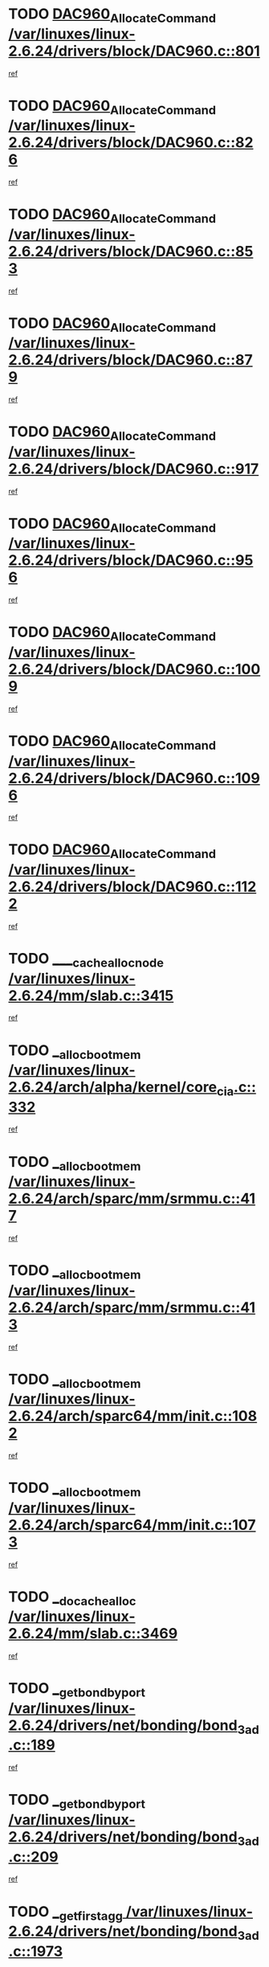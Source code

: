 * TODO [[view:/var/linuxes/linux-2.6.24/drivers/block/DAC960.c::face=ovl-face1::linb=801::colb=20::cole=27][DAC960_AllocateCommand /var/linuxes/linux-2.6.24/drivers/block/DAC960.c::801]]
[[view:/var/linuxes/linux-2.6.24/drivers/block/DAC960.c::face=ovl-face2::linb=802::colb=48::cole=55][ref]]
* TODO [[view:/var/linuxes/linux-2.6.24/drivers/block/DAC960.c::face=ovl-face1::linb=826::colb=20::cole=27][DAC960_AllocateCommand /var/linuxes/linux-2.6.24/drivers/block/DAC960.c::826]]
[[view:/var/linuxes/linux-2.6.24/drivers/block/DAC960.c::face=ovl-face2::linb=827::colb=48::cole=55][ref]]
* TODO [[view:/var/linuxes/linux-2.6.24/drivers/block/DAC960.c::face=ovl-face1::linb=853::colb=20::cole=27][DAC960_AllocateCommand /var/linuxes/linux-2.6.24/drivers/block/DAC960.c::853]]
[[view:/var/linuxes/linux-2.6.24/drivers/block/DAC960.c::face=ovl-face2::linb=854::colb=48::cole=55][ref]]
* TODO [[view:/var/linuxes/linux-2.6.24/drivers/block/DAC960.c::face=ovl-face1::linb=879::colb=20::cole=27][DAC960_AllocateCommand /var/linuxes/linux-2.6.24/drivers/block/DAC960.c::879]]
[[view:/var/linuxes/linux-2.6.24/drivers/block/DAC960.c::face=ovl-face2::linb=880::colb=48::cole=55][ref]]
* TODO [[view:/var/linuxes/linux-2.6.24/drivers/block/DAC960.c::face=ovl-face1::linb=917::colb=20::cole=27][DAC960_AllocateCommand /var/linuxes/linux-2.6.24/drivers/block/DAC960.c::917]]
[[view:/var/linuxes/linux-2.6.24/drivers/block/DAC960.c::face=ovl-face2::linb=918::colb=48::cole=55][ref]]
* TODO [[view:/var/linuxes/linux-2.6.24/drivers/block/DAC960.c::face=ovl-face1::linb=956::colb=20::cole=27][DAC960_AllocateCommand /var/linuxes/linux-2.6.24/drivers/block/DAC960.c::956]]
[[view:/var/linuxes/linux-2.6.24/drivers/block/DAC960.c::face=ovl-face2::linb=957::colb=48::cole=55][ref]]
* TODO [[view:/var/linuxes/linux-2.6.24/drivers/block/DAC960.c::face=ovl-face1::linb=1009::colb=20::cole=27][DAC960_AllocateCommand /var/linuxes/linux-2.6.24/drivers/block/DAC960.c::1009]]
[[view:/var/linuxes/linux-2.6.24/drivers/block/DAC960.c::face=ovl-face2::linb=1010::colb=48::cole=55][ref]]
* TODO [[view:/var/linuxes/linux-2.6.24/drivers/block/DAC960.c::face=ovl-face1::linb=1096::colb=6::cole=13][DAC960_AllocateCommand /var/linuxes/linux-2.6.24/drivers/block/DAC960.c::1096]]
[[view:/var/linuxes/linux-2.6.24/drivers/block/DAC960.c::face=ovl-face2::linb=1097::colb=24::cole=31][ref]]
* TODO [[view:/var/linuxes/linux-2.6.24/drivers/block/DAC960.c::face=ovl-face1::linb=1122::colb=20::cole=27][DAC960_AllocateCommand /var/linuxes/linux-2.6.24/drivers/block/DAC960.c::1122]]
[[view:/var/linuxes/linux-2.6.24/drivers/block/DAC960.c::face=ovl-face2::linb=1123::colb=48::cole=55][ref]]
* TODO [[view:/var/linuxes/linux-2.6.24/mm/slab.c::face=ovl-face1::linb=3415::colb=1::cole=4][____cache_alloc_node /var/linuxes/linux-2.6.24/mm/slab.c::3415]]
[[view:/var/linuxes/linux-2.6.24/mm/slab.c::face=ovl-face2::linb=3418::colb=51::cole=54][ref]]
* TODO [[view:/var/linuxes/linux-2.6.24/arch/alpha/kernel/core_cia.c::face=ovl-face1::linb=332::colb=1::cole=5][__alloc_bootmem /var/linuxes/linux-2.6.24/arch/alpha/kernel/core_cia.c::332]]
[[view:/var/linuxes/linux-2.6.24/arch/alpha/kernel/core_cia.c::face=ovl-face2::linb=333::colb=21::cole=25][ref]]
* TODO [[view:/var/linuxes/linux-2.6.24/arch/sparc/mm/srmmu.c::face=ovl-face1::linb=417::colb=1::cole=21][__alloc_bootmem /var/linuxes/linux-2.6.24/arch/sparc/mm/srmmu.c::417]]
[[view:/var/linuxes/linux-2.6.24/arch/sparc/mm/srmmu.c::face=ovl-face2::linb=418::colb=34::cole=54][ref]]
* TODO [[view:/var/linuxes/linux-2.6.24/arch/sparc/mm/srmmu.c::face=ovl-face1::linb=413::colb=1::cole=19][__alloc_bootmem /var/linuxes/linux-2.6.24/arch/sparc/mm/srmmu.c::413]]
[[view:/var/linuxes/linux-2.6.24/arch/sparc/mm/srmmu.c::face=ovl-face2::linb=415::colb=8::cole=26][ref]]
* TODO [[view:/var/linuxes/linux-2.6.24/arch/sparc64/mm/init.c::face=ovl-face1::linb=1082::colb=3::cole=6][__alloc_bootmem /var/linuxes/linux-2.6.24/arch/sparc64/mm/init.c::1082]]
[[view:/var/linuxes/linux-2.6.24/arch/sparc64/mm/init.c::face=ovl-face2::linb=1084::colb=38::cole=41][ref]]
* TODO [[view:/var/linuxes/linux-2.6.24/arch/sparc64/mm/init.c::face=ovl-face1::linb=1073::colb=3::cole=6][__alloc_bootmem /var/linuxes/linux-2.6.24/arch/sparc64/mm/init.c::1073]]
[[view:/var/linuxes/linux-2.6.24/arch/sparc64/mm/init.c::face=ovl-face2::linb=1075::colb=31::cole=34][ref]]
* TODO [[view:/var/linuxes/linux-2.6.24/mm/slab.c::face=ovl-face1::linb=3469::colb=1::cole=5][__do_cache_alloc /var/linuxes/linux-2.6.24/mm/slab.c::3469]]
[[view:/var/linuxes/linux-2.6.24/mm/slab.c::face=ovl-face2::linb=3471::colb=52::cole=56][ref]]
* TODO [[view:/var/linuxes/linux-2.6.24/drivers/net/bonding/bond_3ad.c::face=ovl-face1::linb=189::colb=17::cole=21][__get_bond_by_port /var/linuxes/linux-2.6.24/drivers/net/bonding/bond_3ad.c::189]]
[[view:/var/linuxes/linux-2.6.24/drivers/net/bonding/bond_3ad.c::face=ovl-face2::linb=193::colb=39::cole=43][ref]]
* TODO [[view:/var/linuxes/linux-2.6.24/drivers/net/bonding/bond_3ad.c::face=ovl-face1::linb=209::colb=17::cole=21][__get_bond_by_port /var/linuxes/linux-2.6.24/drivers/net/bonding/bond_3ad.c::209]]
[[view:/var/linuxes/linux-2.6.24/drivers/net/bonding/bond_3ad.c::face=ovl-face2::linb=212::colb=24::cole=28][ref]]
* TODO [[view:/var/linuxes/linux-2.6.24/drivers/net/bonding/bond_3ad.c::face=ovl-face1::linb=1973::colb=3::cole=17][__get_first_agg /var/linuxes/linux-2.6.24/drivers/net/bonding/bond_3ad.c::1973]]
[[view:/var/linuxes/linux-2.6.24/drivers/net/bonding/bond_3ad.c::face=ovl-face2::linb=1974::colb=58::cole=72][ref]]
* TODO [[view:/var/linuxes/linux-2.6.24/drivers/net/bonding/bond_3ad.c::face=ovl-face1::linb=2036::colb=1::cole=16][__get_first_agg /var/linuxes/linux-2.6.24/drivers/net/bonding/bond_3ad.c::2036]]
[[view:/var/linuxes/linux-2.6.24/drivers/net/bonding/bond_3ad.c::face=ovl-face2::linb=2037::colb=58::cole=73][ref]]
* TODO [[view:/var/linuxes/linux-2.6.24/drivers/net/bonding/bond_3ad.c::face=ovl-face1::linb=2107::colb=3::cole=13][__get_first_agg /var/linuxes/linux-2.6.24/drivers/net/bonding/bond_3ad.c::2107]]
[[view:/var/linuxes/linux-2.6.24/drivers/net/bonding/bond_3ad.c::face=ovl-face2::linb=2108::colb=26::cole=36][ref]]
* TODO [[view:/var/linuxes/linux-2.6.24/drivers/net/bonding/bond_3ad.c::face=ovl-face1::linb=783::colb=20::cole=30][__get_next_agg /var/linuxes/linux-2.6.24/drivers/net/bonding/bond_3ad.c::783]]
[[view:/var/linuxes/linux-2.6.24/drivers/net/bonding/bond_3ad.c::face=ovl-face2::linb=784::colb=6::cole=16][ref]]
* TODO [[view:/var/linuxes/linux-2.6.24/drivers/net/bonding/bond_3ad.c::face=ovl-face1::linb=1974::colb=26::cole=40][__get_next_agg /var/linuxes/linux-2.6.24/drivers/net/bonding/bond_3ad.c::1974]]
[[view:/var/linuxes/linux-2.6.24/drivers/net/bonding/bond_3ad.c::face=ovl-face2::linb=1976::colb=9::cole=23][ref]]
[[view:/var/linuxes/linux-2.6.24/drivers/net/bonding/bond_3ad.c::face=ovl-face2::linb=1976::colb=40::cole=54][ref]]
[[view:/var/linuxes/linux-2.6.24/drivers/net/bonding/bond_3ad.c::face=ovl-face2::linb=1976::colb=79::cole=93][ref]]
* TODO [[view:/var/linuxes/linux-2.6.24/drivers/net/bonding/bond_3ad.c::face=ovl-face1::linb=1974::colb=26::cole=40][__get_next_agg /var/linuxes/linux-2.6.24/drivers/net/bonding/bond_3ad.c::1974]]
[[view:/var/linuxes/linux-2.6.24/drivers/net/bonding/bond_3ad.c::face=ovl-face2::linb=1982::colb=30::cole=44][ref]]
[[view:/var/linuxes/linux-2.6.24/drivers/net/bonding/bond_3ad.c::face=ovl-face2::linb=1982::colb=62::cole=76][ref]]
[[view:/var/linuxes/linux-2.6.24/drivers/net/bonding/bond_3ad.c::face=ovl-face2::linb=1982::colb=101::cole=115][ref]]
* TODO [[view:/var/linuxes/linux-2.6.24/drivers/net/bonding/bond_3ad.c::face=ovl-face1::linb=2037::colb=25::cole=40][__get_next_agg /var/linuxes/linux-2.6.24/drivers/net/bonding/bond_3ad.c::2037]]
[[view:/var/linuxes/linux-2.6.24/drivers/net/bonding/bond_3ad.c::face=ovl-face2::linb=2040::colb=17::cole=32][ref]]
* TODO [[view:/var/linuxes/linux-2.6.24/fs/buffer.c::face=ovl-face1::linb=1410::colb=21::cole=23][__getblk /var/linuxes/linux-2.6.24/fs/buffer.c::1410]]
[[view:/var/linuxes/linux-2.6.24/fs/buffer.c::face=ovl-face2::linb=1412::colb=36::cole=38][ref]]
* TODO [[view:/var/linuxes/linux-2.6.24/fs/reiserfs/journal.c::face=ovl-face1::linb=2330::colb=2::cole=4][__getblk /var/linuxes/linux-2.6.24/fs/reiserfs/journal.c::2330]]
[[view:/var/linuxes/linux-2.6.24/fs/reiserfs/journal.c::face=ovl-face2::linb=2331::colb=22::cole=24][ref]]
* TODO [[view:/var/linuxes/linux-2.6.24/fs/reiserfs/journal.c::face=ovl-face1::linb=2320::colb=1::cole=3][__getblk /var/linuxes/linux-2.6.24/fs/reiserfs/journal.c::2320]]
[[view:/var/linuxes/linux-2.6.24/fs/reiserfs/journal.c::face=ovl-face2::linb=2321::colb=21::cole=23][ref]]
* TODO [[view:/var/linuxes/linux-2.6.24/fs/jbd/journal.c::face=ovl-face1::linb=890::colb=2::cole=4][__getblk /var/linuxes/linux-2.6.24/fs/jbd/journal.c::890]]
[[view:/var/linuxes/linux-2.6.24/fs/jbd/journal.c::face=ovl-face2::linb=891::colb=14::cole=16][ref]]
* TODO [[view:/var/linuxes/linux-2.6.24/fs/jbd/journal.c::face=ovl-face1::linb=635::colb=1::cole=3][__getblk /var/linuxes/linux-2.6.24/fs/jbd/journal.c::635]]
[[view:/var/linuxes/linux-2.6.24/fs/jbd/journal.c::face=ovl-face2::linb=636::colb=13::cole=15][ref]]
* TODO [[view:/var/linuxes/linux-2.6.24/fs/jbd2/journal.c::face=ovl-face1::linb=889::colb=2::cole=4][__getblk /var/linuxes/linux-2.6.24/fs/jbd2/journal.c::889]]
[[view:/var/linuxes/linux-2.6.24/fs/jbd2/journal.c::face=ovl-face2::linb=890::colb=14::cole=16][ref]]
* TODO [[view:/var/linuxes/linux-2.6.24/fs/jbd2/journal.c::face=ovl-face1::linb=634::colb=1::cole=3][__getblk /var/linuxes/linux-2.6.24/fs/jbd2/journal.c::634]]
[[view:/var/linuxes/linux-2.6.24/fs/jbd2/journal.c::face=ovl-face2::linb=635::colb=13::cole=15][ref]]
* TODO [[view:/var/linuxes/linux-2.6.24/arch/powerpc/kernel/crash_dump.c::face=ovl-face1::linb=106::colb=1::cole=6][__ioremap /var/linuxes/linux-2.6.24/arch/powerpc/kernel/crash_dump.c::106]]
[[view:/var/linuxes/linux-2.6.24/arch/powerpc/kernel/crash_dump.c::face=ovl-face2::linb=110::colb=11::cole=16][ref]]
* TODO [[view:/var/linuxes/linux-2.6.24/arch/powerpc/kernel/crash_dump.c::face=ovl-face1::linb=106::colb=1::cole=6][__ioremap /var/linuxes/linux-2.6.24/arch/powerpc/kernel/crash_dump.c::106]]
[[view:/var/linuxes/linux-2.6.24/arch/powerpc/kernel/crash_dump.c::face=ovl-face2::linb=116::colb=9::cole=14][ref]]
* TODO [[view:/var/linuxes/linux-2.6.24/arch/powerpc/platforms/cell/io-workarounds.c::face=ovl-face1::linb=209::colb=15::cole=18][__ioremap /var/linuxes/linux-2.6.24/arch/powerpc/platforms/cell/io-workarounds.c::209]]
[[view:/var/linuxes/linux-2.6.24/arch/powerpc/platforms/cell/io-workarounds.c::face=ovl-face2::linb=219::colb=21::cole=24][ref]]
* TODO [[view:/var/linuxes/linux-2.6.24/arch/powerpc/platforms/celleb/io-workarounds.c::face=ovl-face1::linb=191::colb=15::cole=18][__ioremap /var/linuxes/linux-2.6.24/arch/powerpc/platforms/celleb/io-workarounds.c::191]]
[[view:/var/linuxes/linux-2.6.24/arch/powerpc/platforms/celleb/io-workarounds.c::face=ovl-face2::linb=197::colb=21::cole=24][ref]]
* TODO [[view:/var/linuxes/linux-2.6.24/drivers/video/platinumfb.c::face=ovl-face1::linb=575::colb=1::cole=20][__ioremap /var/linuxes/linux-2.6.24/drivers/video/platinumfb.c::575]]
[[view:/var/linuxes/linux-2.6.24/drivers/video/platinumfb.c::face=ovl-face2::linb=634::colb=10::cole=29][ref]]
* TODO [[view:/var/linuxes/linux-2.6.24/arch/arm/mach-ebsa110/io.c::face=ovl-face1::linb=68::colb=15::cole=16][__isamem_convert_addr /var/linuxes/linux-2.6.24/arch/arm/mach-ebsa110/io.c::68]]
[[view:/var/linuxes/linux-2.6.24/arch/arm/mach-ebsa110/io.c::face=ovl-face2::linb=72::colb=20::cole=21][ref]]
* TODO [[view:/var/linuxes/linux-2.6.24/arch/arm/mach-ebsa110/io.c::face=ovl-face1::linb=68::colb=15::cole=16][__isamem_convert_addr /var/linuxes/linux-2.6.24/arch/arm/mach-ebsa110/io.c::68]]
[[view:/var/linuxes/linux-2.6.24/arch/arm/mach-ebsa110/io.c::face=ovl-face2::linb=74::colb=20::cole=21][ref]]
* TODO [[view:/var/linuxes/linux-2.6.24/arch/arm/mach-ebsa110/io.c::face=ovl-face1::linb=80::colb=15::cole=16][__isamem_convert_addr /var/linuxes/linux-2.6.24/arch/arm/mach-ebsa110/io.c::80]]
[[view:/var/linuxes/linux-2.6.24/arch/arm/mach-ebsa110/io.c::face=ovl-face2::linb=85::colb=20::cole=21][ref]]
* TODO [[view:/var/linuxes/linux-2.6.24/arch/arm/mach-ebsa110/io.c::face=ovl-face1::linb=90::colb=15::cole=16][__isamem_convert_addr /var/linuxes/linux-2.6.24/arch/arm/mach-ebsa110/io.c::90]]
[[view:/var/linuxes/linux-2.6.24/arch/arm/mach-ebsa110/io.c::face=ovl-face2::linb=96::colb=19::cole=20][ref]]
* TODO [[view:/var/linuxes/linux-2.6.24/arch/arm/mach-ebsa110/io.c::face=ovl-face1::linb=107::colb=15::cole=16][__isamem_convert_addr /var/linuxes/linux-2.6.24/arch/arm/mach-ebsa110/io.c::107]]
[[view:/var/linuxes/linux-2.6.24/arch/arm/mach-ebsa110/io.c::face=ovl-face2::linb=111::colb=14::cole=15][ref]]
* TODO [[view:/var/linuxes/linux-2.6.24/arch/arm/mach-ebsa110/io.c::face=ovl-face1::linb=117::colb=15::cole=16][__isamem_convert_addr /var/linuxes/linux-2.6.24/arch/arm/mach-ebsa110/io.c::117]]
[[view:/var/linuxes/linux-2.6.24/arch/arm/mach-ebsa110/io.c::face=ovl-face2::linb=121::colb=14::cole=15][ref]]
* TODO [[view:/var/linuxes/linux-2.6.24/arch/arm/mach-ebsa110/io.c::face=ovl-face1::linb=127::colb=15::cole=16][__isamem_convert_addr /var/linuxes/linux-2.6.24/arch/arm/mach-ebsa110/io.c::127]]
[[view:/var/linuxes/linux-2.6.24/arch/arm/mach-ebsa110/io.c::face=ovl-face2::linb=130::colb=20::cole=21][ref]]
* TODO [[view:/var/linuxes/linux-2.6.24/arch/arm/mach-ebsa110/io.c::face=ovl-face1::linb=127::colb=15::cole=16][__isamem_convert_addr /var/linuxes/linux-2.6.24/arch/arm/mach-ebsa110/io.c::127]]
[[view:/var/linuxes/linux-2.6.24/arch/arm/mach-ebsa110/io.c::face=ovl-face2::linb=132::colb=20::cole=21][ref]]
* TODO [[view:/var/linuxes/linux-2.6.24/arch/arm/mach-ebsa110/io.c::face=ovl-face1::linb=137::colb=15::cole=16][__isamem_convert_addr /var/linuxes/linux-2.6.24/arch/arm/mach-ebsa110/io.c::137]]
[[view:/var/linuxes/linux-2.6.24/arch/arm/mach-ebsa110/io.c::face=ovl-face2::linb=142::colb=19::cole=20][ref]]
* TODO [[view:/var/linuxes/linux-2.6.24/arch/arm/mach-ebsa110/io.c::face=ovl-face1::linb=147::colb=15::cole=16][__isamem_convert_addr /var/linuxes/linux-2.6.24/arch/arm/mach-ebsa110/io.c::147]]
[[view:/var/linuxes/linux-2.6.24/arch/arm/mach-ebsa110/io.c::face=ovl-face2::linb=152::colb=19::cole=20][ref]]
* TODO [[view:/var/linuxes/linux-2.6.24/arch/arm/mach-ebsa110/io.c::face=ovl-face1::linb=162::colb=15::cole=16][__isamem_convert_addr /var/linuxes/linux-2.6.24/arch/arm/mach-ebsa110/io.c::162]]
[[view:/var/linuxes/linux-2.6.24/arch/arm/mach-ebsa110/io.c::face=ovl-face2::linb=166::colb=15::cole=16][ref]]
* TODO [[view:/var/linuxes/linux-2.6.24/arch/arm/mach-ebsa110/io.c::face=ovl-face1::linb=172::colb=15::cole=16][__isamem_convert_addr /var/linuxes/linux-2.6.24/arch/arm/mach-ebsa110/io.c::172]]
[[view:/var/linuxes/linux-2.6.24/arch/arm/mach-ebsa110/io.c::face=ovl-face2::linb=176::colb=15::cole=16][ref]]
* TODO [[view:/var/linuxes/linux-2.6.24/kernel/sched_fair.c::face=ovl-face1::linb=823::colb=1::cole=10][__pick_last_entity /var/linuxes/linux-2.6.24/kernel/sched_fair.c::823]]
[[view:/var/linuxes/linux-2.6.24/kernel/sched_fair.c::face=ovl-face2::linb=827::colb=14::cole=23][ref]]
* TODO [[view:/var/linuxes/linux-2.6.24/arch/ia64/ia32/sys_ia32.c::face=ovl-face1::linb=394::colb=2::cole=6][__pp_prev /var/linuxes/linux-2.6.24/arch/ia64/ia32/sys_ia32.c::394]]
[[view:/var/linuxes/linux-2.6.24/arch/ia64/ia32/sys_ia32.c::face=ovl-face2::linb=404::colb=44::cole=48][ref]]
* TODO [[view:/var/linuxes/linux-2.6.24/mm/filemap.c::face=ovl-face1::linb=1537::colb=1::cole=5][__read_cache_page /var/linuxes/linux-2.6.24/mm/filemap.c::1537]]
[[view:/var/linuxes/linux-2.6.24/mm/filemap.c::face=ovl-face2::linb=1540::colb=18::cole=22][ref]]
* TODO [[view:/var/linuxes/linux-2.6.24/arch/alpha/kernel/setup.c::face=ovl-face1::linb=611::colb=23::cole=25][__sysrq_get_key_op /var/linuxes/linux-2.6.24/arch/alpha/kernel/setup.c::611]]
[[view:/var/linuxes/linux-2.6.24/arch/alpha/kernel/setup.c::face=ovl-face2::linb=612::colb=2::cole=4][ref]]
* TODO [[view:/var/linuxes/linux-2.6.24/fs/xfs/linux-2.6/xfs_buf.c::face=ovl-face1::linb=592::colb=1::cole=3][_xfs_buf_find /var/linuxes/linux-2.6.24/fs/xfs/linux-2.6/xfs_buf.c::592]]
[[view:/var/linuxes/linux-2.6.24/fs/xfs/linux-2.6/xfs_buf.c::face=ovl-face2::linb=594::colb=32::cole=34][ref]]
* TODO [[view:/var/linuxes/linux-2.6.24/drivers/misc/asus-laptop.c::face=ovl-face1::linb=1203::colb=1::cole=4][acpi_get_physical_device /var/linuxes/linux-2.6.24/drivers/misc/asus-laptop.c::1203]]
[[view:/var/linuxes/linux-2.6.24/drivers/misc/asus-laptop.c::face=ovl-face2::linb=1205::colb=30::cole=33][ref]]
* TODO [[view:/var/linuxes/linux-2.6.24/drivers/acpi/hardware/hwsleep.c::face=ovl-face1::linb=509::colb=2::cole=23][acpi_hw_get_bit_register_info /var/linuxes/linux-2.6.24/drivers/acpi/hardware/hwsleep.c::509]]
[[view:/var/linuxes/linux-2.6.24/drivers/acpi/hardware/hwsleep.c::face=ovl-face2::linb=521::colb=6::cole=27][ref]]
* TODO [[view:/var/linuxes/linux-2.6.24/drivers/acpi/hardware/hwsleep.c::face=ovl-face1::linb=507::colb=2::cole=21][acpi_hw_get_bit_register_info /var/linuxes/linux-2.6.24/drivers/acpi/hardware/hwsleep.c::507]]
[[view:/var/linuxes/linux-2.6.24/drivers/acpi/hardware/hwsleep.c::face=ovl-face2::linb=520::colb=20::cole=39][ref]]
* TODO [[view:/var/linuxes/linux-2.6.24/drivers/acpi/hardware/hwsleep.c::face=ovl-face1::linb=278::colb=1::cole=22][acpi_hw_get_bit_register_info /var/linuxes/linux-2.6.24/drivers/acpi/hardware/hwsleep.c::278]]
[[view:/var/linuxes/linux-2.6.24/drivers/acpi/hardware/hwsleep.c::face=ovl-face2::linb=322::colb=4::cole=25][ref]]
* TODO [[view:/var/linuxes/linux-2.6.24/drivers/acpi/hardware/hwsleep.c::face=ovl-face1::linb=276::colb=1::cole=20][acpi_hw_get_bit_register_info /var/linuxes/linux-2.6.24/drivers/acpi/hardware/hwsleep.c::276]]
[[view:/var/linuxes/linux-2.6.24/drivers/acpi/hardware/hwsleep.c::face=ovl-face2::linb=321::colb=18::cole=37][ref]]
* TODO [[view:/var/linuxes/linux-2.6.24/drivers/acpi/events/evrgnini.c::face=ovl-face1::linb=557::colb=1::cole=5][acpi_ns_get_parent_node /var/linuxes/linux-2.6.24/drivers/acpi/events/evrgnini.c::557]]
[[view:/var/linuxes/linux-2.6.24/drivers/acpi/events/evrgnini.c::face=ovl-face2::linb=570::colb=45::cole=49][ref]]
* TODO [[view:/var/linuxes/linux-2.6.24/drivers/acpi/events/evrgnini.c::face=ovl-face1::linb=251::colb=3::cole=16][acpi_ns_get_parent_node /var/linuxes/linux-2.6.24/drivers/acpi/events/evrgnini.c::251]]
[[view:/var/linuxes/linux-2.6.24/drivers/acpi/events/evrgnini.c::face=ovl-face2::linb=227::colb=34::cole=47][ref]]
* TODO [[view:/var/linuxes/linux-2.6.24/drivers/acpi/events/evrgnini.c::face=ovl-face1::linb=251::colb=3::cole=16][acpi_ns_get_parent_node /var/linuxes/linux-2.6.24/drivers/acpi/events/evrgnini.c::251]]
[[view:/var/linuxes/linux-2.6.24/drivers/acpi/events/evrgnini.c::face=ovl-face2::linb=311::colb=55::cole=68][ref]]
* TODO [[view:/var/linuxes/linux-2.6.24/drivers/acpi/namespace/nsaccess.c::face=ovl-face1::linb=349::colb=4::cole=15][acpi_ns_get_parent_node /var/linuxes/linux-2.6.24/drivers/acpi/namespace/nsaccess.c::349]]
[[view:/var/linuxes/linux-2.6.24/drivers/acpi/namespace/nsaccess.c::face=ovl-face2::linb=347::colb=31::cole=42][ref]]
[[view:/var/linuxes/linux-2.6.24/drivers/acpi/namespace/nsaccess.c::face=ovl-face2::linb=348::colb=10::cole=21][ref]]
* TODO [[view:/var/linuxes/linux-2.6.24/drivers/acpi/namespace/nsalloc.c::face=ovl-face1::linb=490::colb=3::cole=14][acpi_ns_get_parent_node /var/linuxes/linux-2.6.24/drivers/acpi/namespace/nsalloc.c::490]]
[[view:/var/linuxes/linux-2.6.24/drivers/acpi/namespace/nsalloc.c::face=ovl-face2::linb=441::colb=43::cole=54][ref]]
* TODO [[view:/var/linuxes/linux-2.6.24/drivers/acpi/namespace/nsalloc.c::face=ovl-face1::linb=382::colb=3::cole=14][acpi_ns_get_parent_node /var/linuxes/linux-2.6.24/drivers/acpi/namespace/nsalloc.c::382]]
[[view:/var/linuxes/linux-2.6.24/drivers/acpi/namespace/nsalloc.c::face=ovl-face2::linb=343::colb=43::cole=54][ref]]
* TODO [[view:/var/linuxes/linux-2.6.24/drivers/acpi/namespace/nsalloc.c::face=ovl-face1::linb=111::colb=1::cole=12][acpi_ns_get_parent_node /var/linuxes/linux-2.6.24/drivers/acpi/namespace/nsalloc.c::111]]
[[view:/var/linuxes/linux-2.6.24/drivers/acpi/namespace/nsalloc.c::face=ovl-face2::linb=114::colb=13::cole=24][ref]]
* TODO [[view:/var/linuxes/linux-2.6.24/drivers/acpi/namespace/nswalk.c::face=ovl-face1::linb=290::colb=3::cole=14][acpi_ns_get_parent_node /var/linuxes/linux-2.6.24/drivers/acpi/namespace/nswalk.c::290]]
[[view:/var/linuxes/linux-2.6.24/drivers/acpi/namespace/nswalk.c::face=ovl-face2::linb=191::colb=43::cole=54][ref]]
* TODO [[view:/var/linuxes/linux-2.6.24/drivers/acpi/namespace/nsnames.c::face=ovl-face1::linb=94::colb=2::cole=13][acpi_ns_get_parent_node /var/linuxes/linux-2.6.24/drivers/acpi/namespace/nsnames.c::94]]
[[view:/var/linuxes/linux-2.6.24/drivers/acpi/namespace/nsnames.c::face=ovl-face2::linb=93::colb=45::cole=56][ref]]
* TODO [[view:/var/linuxes/linux-2.6.24/drivers/acpi/namespace/nsinit.c::face=ovl-face1::linb=375::colb=1::cole=12][acpi_ns_get_parent_node /var/linuxes/linux-2.6.24/drivers/acpi/namespace/nsinit.c::375]]
[[view:/var/linuxes/linux-2.6.24/drivers/acpi/namespace/nsinit.c::face=ovl-face2::linb=376::colb=9::cole=20][ref]]
* TODO [[view:/var/linuxes/linux-2.6.24/drivers/acpi/namespace/nsdump.c::face=ovl-face1::linb=183::colb=1::cole=10][acpi_ns_map_handle_to_node /var/linuxes/linux-2.6.24/drivers/acpi/namespace/nsdump.c::183]]
[[view:/var/linuxes/linux-2.6.24/drivers/acpi/namespace/nsdump.c::face=ovl-face2::linb=184::colb=8::cole=17][ref]]
* TODO [[view:/var/linuxes/linux-2.6.24/drivers/char/tpm/tpm_bios.c::face=ovl-face1::linb=412::colb=1::cole=5][acpi_os_map_memory /var/linuxes/linux-2.6.24/drivers/char/tpm/tpm_bios.c::412]]
[[view:/var/linuxes/linux-2.6.24/drivers/char/tpm/tpm_bios.c::face=ovl-face2::linb=414::colb=29::cole=33][ref]]
* TODO [[view:/var/linuxes/linux-2.6.24/net/ipv4/igmp.c::face=ovl-face1::linb=519::colb=3::cole=6][add_grec /var/linuxes/linux-2.6.24/net/ipv4/igmp.c::519]]
[[view:/var/linuxes/linux-2.6.24/net/ipv4/igmp.c::face=ovl-face2::linb=519::colb=18::cole=21][ref]]
* TODO [[view:/var/linuxes/linux-2.6.24/net/ipv4/igmp.c::face=ovl-face1::linb=574::colb=3::cole=6][add_grec /var/linuxes/linux-2.6.24/net/ipv4/igmp.c::574]]
[[view:/var/linuxes/linux-2.6.24/net/ipv4/igmp.c::face=ovl-face2::linb=575::colb=18::cole=21][ref]]
* TODO [[view:/var/linuxes/linux-2.6.24/net/ipv4/igmp.c::face=ovl-face1::linb=575::colb=3::cole=6][add_grec /var/linuxes/linux-2.6.24/net/ipv4/igmp.c::575]]
[[view:/var/linuxes/linux-2.6.24/net/ipv4/igmp.c::face=ovl-face2::linb=574::colb=18::cole=21][ref]]
* TODO [[view:/var/linuxes/linux-2.6.24/net/ipv4/igmp.c::face=ovl-face1::linb=575::colb=3::cole=6][add_grec /var/linuxes/linux-2.6.24/net/ipv4/igmp.c::575]]
[[view:/var/linuxes/linux-2.6.24/net/ipv4/igmp.c::face=ovl-face2::linb=580::colb=19::cole=22][ref]]
* TODO [[view:/var/linuxes/linux-2.6.24/net/ipv4/igmp.c::face=ovl-face1::linb=575::colb=3::cole=6][add_grec /var/linuxes/linux-2.6.24/net/ipv4/igmp.c::575]]
[[view:/var/linuxes/linux-2.6.24/net/ipv4/igmp.c::face=ovl-face2::linb=610::colb=17::cole=20][ref]]
* TODO [[view:/var/linuxes/linux-2.6.24/net/ipv4/igmp.c::face=ovl-face1::linb=580::colb=4::cole=7][add_grec /var/linuxes/linux-2.6.24/net/ipv4/igmp.c::580]]
[[view:/var/linuxes/linux-2.6.24/net/ipv4/igmp.c::face=ovl-face2::linb=574::colb=18::cole=21][ref]]
* TODO [[view:/var/linuxes/linux-2.6.24/net/ipv4/igmp.c::face=ovl-face1::linb=580::colb=4::cole=7][add_grec /var/linuxes/linux-2.6.24/net/ipv4/igmp.c::580]]
[[view:/var/linuxes/linux-2.6.24/net/ipv4/igmp.c::face=ovl-face2::linb=580::colb=19::cole=22][ref]]
* TODO [[view:/var/linuxes/linux-2.6.24/net/ipv4/igmp.c::face=ovl-face1::linb=580::colb=4::cole=7][add_grec /var/linuxes/linux-2.6.24/net/ipv4/igmp.c::580]]
[[view:/var/linuxes/linux-2.6.24/net/ipv4/igmp.c::face=ovl-face2::linb=610::colb=17::cole=20][ref]]
* TODO [[view:/var/linuxes/linux-2.6.24/net/ipv4/igmp.c::face=ovl-face1::linb=610::colb=2::cole=5][add_grec /var/linuxes/linux-2.6.24/net/ipv4/igmp.c::610]]
[[view:/var/linuxes/linux-2.6.24/net/ipv4/igmp.c::face=ovl-face2::linb=611::colb=17::cole=20][ref]]
* TODO [[view:/var/linuxes/linux-2.6.24/net/ipv4/igmp.c::face=ovl-face1::linb=611::colb=2::cole=5][add_grec /var/linuxes/linux-2.6.24/net/ipv4/igmp.c::611]]
[[view:/var/linuxes/linux-2.6.24/net/ipv4/igmp.c::face=ovl-face2::linb=610::colb=17::cole=20][ref]]
* TODO [[view:/var/linuxes/linux-2.6.24/net/ipv4/igmp.c::face=ovl-face1::linb=611::colb=2::cole=5][add_grec /var/linuxes/linux-2.6.24/net/ipv4/igmp.c::611]]
[[view:/var/linuxes/linux-2.6.24/net/ipv4/igmp.c::face=ovl-face2::linb=619::colb=18::cole=21][ref]]
* TODO [[view:/var/linuxes/linux-2.6.24/net/ipv4/igmp.c::face=ovl-face1::linb=619::colb=3::cole=6][add_grec /var/linuxes/linux-2.6.24/net/ipv4/igmp.c::619]]
[[view:/var/linuxes/linux-2.6.24/net/ipv4/igmp.c::face=ovl-face2::linb=610::colb=17::cole=20][ref]]
* TODO [[view:/var/linuxes/linux-2.6.24/net/ipv6/mcast.c::face=ovl-face1::linb=1641::colb=3::cole=6][add_grec /var/linuxes/linux-2.6.24/net/ipv6/mcast.c::1641]]
[[view:/var/linuxes/linux-2.6.24/net/ipv6/mcast.c::face=ovl-face2::linb=1641::colb=18::cole=21][ref]]
* TODO [[view:/var/linuxes/linux-2.6.24/net/ipv6/mcast.c::face=ovl-face1::linb=1695::colb=3::cole=6][add_grec /var/linuxes/linux-2.6.24/net/ipv6/mcast.c::1695]]
[[view:/var/linuxes/linux-2.6.24/net/ipv6/mcast.c::face=ovl-face2::linb=1696::colb=18::cole=21][ref]]
* TODO [[view:/var/linuxes/linux-2.6.24/net/ipv6/mcast.c::face=ovl-face1::linb=1696::colb=3::cole=6][add_grec /var/linuxes/linux-2.6.24/net/ipv6/mcast.c::1696]]
[[view:/var/linuxes/linux-2.6.24/net/ipv6/mcast.c::face=ovl-face2::linb=1695::colb=18::cole=21][ref]]
* TODO [[view:/var/linuxes/linux-2.6.24/net/ipv6/mcast.c::face=ovl-face1::linb=1696::colb=3::cole=6][add_grec /var/linuxes/linux-2.6.24/net/ipv6/mcast.c::1696]]
[[view:/var/linuxes/linux-2.6.24/net/ipv6/mcast.c::face=ovl-face2::linb=1701::colb=19::cole=22][ref]]
* TODO [[view:/var/linuxes/linux-2.6.24/net/ipv6/mcast.c::face=ovl-face1::linb=1696::colb=3::cole=6][add_grec /var/linuxes/linux-2.6.24/net/ipv6/mcast.c::1696]]
[[view:/var/linuxes/linux-2.6.24/net/ipv6/mcast.c::face=ovl-face2::linb=1732::colb=17::cole=20][ref]]
* TODO [[view:/var/linuxes/linux-2.6.24/net/ipv6/mcast.c::face=ovl-face1::linb=1701::colb=4::cole=7][add_grec /var/linuxes/linux-2.6.24/net/ipv6/mcast.c::1701]]
[[view:/var/linuxes/linux-2.6.24/net/ipv6/mcast.c::face=ovl-face2::linb=1695::colb=18::cole=21][ref]]
* TODO [[view:/var/linuxes/linux-2.6.24/net/ipv6/mcast.c::face=ovl-face1::linb=1701::colb=4::cole=7][add_grec /var/linuxes/linux-2.6.24/net/ipv6/mcast.c::1701]]
[[view:/var/linuxes/linux-2.6.24/net/ipv6/mcast.c::face=ovl-face2::linb=1701::colb=19::cole=22][ref]]
* TODO [[view:/var/linuxes/linux-2.6.24/net/ipv6/mcast.c::face=ovl-face1::linb=1701::colb=4::cole=7][add_grec /var/linuxes/linux-2.6.24/net/ipv6/mcast.c::1701]]
[[view:/var/linuxes/linux-2.6.24/net/ipv6/mcast.c::face=ovl-face2::linb=1732::colb=17::cole=20][ref]]
* TODO [[view:/var/linuxes/linux-2.6.24/net/ipv6/mcast.c::face=ovl-face1::linb=1732::colb=2::cole=5][add_grec /var/linuxes/linux-2.6.24/net/ipv6/mcast.c::1732]]
[[view:/var/linuxes/linux-2.6.24/net/ipv6/mcast.c::face=ovl-face2::linb=1733::colb=17::cole=20][ref]]
* TODO [[view:/var/linuxes/linux-2.6.24/net/ipv6/mcast.c::face=ovl-face1::linb=1733::colb=2::cole=5][add_grec /var/linuxes/linux-2.6.24/net/ipv6/mcast.c::1733]]
[[view:/var/linuxes/linux-2.6.24/net/ipv6/mcast.c::face=ovl-face2::linb=1732::colb=17::cole=20][ref]]
* TODO [[view:/var/linuxes/linux-2.6.24/net/ipv6/mcast.c::face=ovl-face1::linb=1733::colb=2::cole=5][add_grec /var/linuxes/linux-2.6.24/net/ipv6/mcast.c::1733]]
[[view:/var/linuxes/linux-2.6.24/net/ipv6/mcast.c::face=ovl-face2::linb=1741::colb=18::cole=21][ref]]
* TODO [[view:/var/linuxes/linux-2.6.24/net/ipv6/mcast.c::face=ovl-face1::linb=1741::colb=3::cole=6][add_grec /var/linuxes/linux-2.6.24/net/ipv6/mcast.c::1741]]
[[view:/var/linuxes/linux-2.6.24/net/ipv6/mcast.c::face=ovl-face2::linb=1732::colb=17::cole=20][ref]]
* TODO [[view:/var/linuxes/linux-2.6.24/fs/adfs/super.c::face=ovl-face1::linb=447::colb=1::cole=5][adfs_iget /var/linuxes/linux-2.6.24/fs/adfs/super.c::447]]
[[view:/var/linuxes/linux-2.6.24/fs/adfs/super.c::face=ovl-face2::linb=448::colb=27::cole=31][ref]]
* TODO [[view:/var/linuxes/linux-2.6.24/drivers/scsi/aic7xxx/aic7xxx_core.c::face=ovl-face1::linb=3284::colb=3::cole=11][ahc_devlimited_syncrate /var/linuxes/linux-2.6.24/drivers/scsi/aic7xxx/aic7xxx_core.c::3284]]
[[view:/var/linuxes/linux-2.6.24/drivers/scsi/aic7xxx/aic7xxx_core.c::face=ovl-face2::linb=3287::colb=35::cole=43][ref]]
* TODO [[view:/var/linuxes/linux-2.6.24/drivers/scsi/aic7xxx/aic7xxx_core.c::face=ovl-face1::linb=3082::colb=3::cole=11][ahc_devlimited_syncrate /var/linuxes/linux-2.6.24/drivers/scsi/aic7xxx/aic7xxx_core.c::3082]]
[[view:/var/linuxes/linux-2.6.24/drivers/scsi/aic7xxx/aic7xxx_core.c::face=ovl-face2::linb=3085::colb=35::cole=43][ref]]
* TODO [[view:/var/linuxes/linux-2.6.24/drivers/scsi/aic7xxx/aic7xxx_core.c::face=ovl-face1::linb=2414::colb=1::cole=5][ahc_devlimited_syncrate /var/linuxes/linux-2.6.24/drivers/scsi/aic7xxx/aic7xxx_core.c::2414]]
[[view:/var/linuxes/linux-2.6.24/drivers/scsi/aic7xxx/aic7xxx_core.c::face=ovl-face2::linb=2461::colb=34::cole=38][ref]]
* TODO [[view:/var/linuxes/linux-2.6.24/drivers/scsi/aic7xxx/aic7xxx_osm.c::face=ovl-face1::linb=2399::colb=1::cole=9][ahc_find_syncrate /var/linuxes/linux-2.6.24/drivers/scsi/aic7xxx/aic7xxx_osm.c::2399]]
[[view:/var/linuxes/linux-2.6.24/drivers/scsi/aic7xxx/aic7xxx_osm.c::face=ovl-face2::linb=2401::colb=33::cole=41][ref]]
* TODO [[view:/var/linuxes/linux-2.6.24/drivers/scsi/aic7xxx/aic7xxx_osm.c::face=ovl-face1::linb=2363::colb=2::cole=10][ahc_find_syncrate /var/linuxes/linux-2.6.24/drivers/scsi/aic7xxx/aic7xxx_osm.c::2363]]
[[view:/var/linuxes/linux-2.6.24/drivers/scsi/aic7xxx/aic7xxx_osm.c::face=ovl-face2::linb=2368::colb=33::cole=41][ref]]
* TODO [[view:/var/linuxes/linux-2.6.24/drivers/scsi/aic7xxx/aic7xxx_osm.c::face=ovl-face1::linb=2338::colb=1::cole=9][ahc_find_syncrate /var/linuxes/linux-2.6.24/drivers/scsi/aic7xxx/aic7xxx_osm.c::2338]]
[[view:/var/linuxes/linux-2.6.24/drivers/scsi/aic7xxx/aic7xxx_osm.c::face=ovl-face2::linb=2340::colb=33::cole=41][ref]]
* TODO [[view:/var/linuxes/linux-2.6.24/drivers/scsi/aic7xxx_old.c::face=ovl-face1::linb=5079::colb=8::cole=16][aic7xxx_find_syncrate /var/linuxes/linux-2.6.24/drivers/scsi/aic7xxx_old.c::5079]]
[[view:/var/linuxes/linux-2.6.24/drivers/scsi/aic7xxx_old.c::face=ovl-face2::linb=5081::colb=35::cole=43][ref]]
* TODO [[view:/var/linuxes/linux-2.6.24/drivers/scsi/aic7xxx_old.c::face=ovl-face1::linb=5440::colb=10::cole=18][aic7xxx_find_syncrate /var/linuxes/linux-2.6.24/drivers/scsi/aic7xxx_old.c::5440]]
[[view:/var/linuxes/linux-2.6.24/drivers/scsi/aic7xxx_old.c::face=ovl-face2::linb=5442::colb=37::cole=45][ref]]
* TODO [[view:/var/linuxes/linux-2.6.24/drivers/scsi/aic7xxx_old.c::face=ovl-face1::linb=5452::colb=10::cole=18][aic7xxx_find_syncrate /var/linuxes/linux-2.6.24/drivers/scsi/aic7xxx_old.c::5452]]
[[view:/var/linuxes/linux-2.6.24/drivers/scsi/aic7xxx_old.c::face=ovl-face2::linb=5454::colb=37::cole=45][ref]]
* TODO [[view:/var/linuxes/linux-2.6.24/mm/hugetlb.c::face=ovl-face1::linb=807::colb=1::cole=9][alloc_huge_page /var/linuxes/linux-2.6.24/mm/hugetlb.c::807]]
[[view:/var/linuxes/linux-2.6.24/mm/hugetlb.c::face=ovl-face2::linb=815::colb=16::cole=24][ref]]
* TODO [[view:/var/linuxes/linux-2.6.24/mm/hugetlb.c::face=ovl-face1::linb=855::colb=2::cole=6][alloc_huge_page /var/linuxes/linux-2.6.24/mm/hugetlb.c::855]]
[[view:/var/linuxes/linux-2.6.24/mm/hugetlb.c::face=ovl-face2::linb=860::colb=18::cole=22][ref]]
* TODO [[view:/var/linuxes/linux-2.6.24/mm/hugetlb.c::face=ovl-face1::linb=440::colb=2::cole=6][alloc_huge_page_private /var/linuxes/linux-2.6.24/mm/hugetlb.c::440]]
[[view:/var/linuxes/linux-2.6.24/mm/hugetlb.c::face=ovl-face2::linb=443::colb=22::cole=26][ref]]
* TODO [[view:/var/linuxes/linux-2.6.24/drivers/md/dm.c::face=ovl-face1::linb=789::colb=1::cole=6][alloc_io /var/linuxes/linux-2.6.24/drivers/md/dm.c::789]]
[[view:/var/linuxes/linux-2.6.24/drivers/md/dm.c::face=ovl-face2::linb=790::colb=1::cole=6][ref]]
* TODO [[view:/var/linuxes/linux-2.6.24/net/ipv4/tcp.c::face=ovl-face1::linb=2464::colb=1::cole=19][alloc_large_system_hash /var/linuxes/linux-2.6.24/net/ipv4/tcp.c::2464]]
[[view:/var/linuxes/linux-2.6.24/net/ipv4/tcp.c::face=ovl-face2::linb=2476::colb=18::cole=36][ref]]
* TODO [[view:/var/linuxes/linux-2.6.24/net/ipv4/tcp.c::face=ovl-face1::linb=2447::colb=1::cole=19][alloc_large_system_hash /var/linuxes/linux-2.6.24/net/ipv4/tcp.c::2447]]
[[view:/var/linuxes/linux-2.6.24/net/ipv4/tcp.c::face=ovl-face2::linb=2459::colb=19::cole=37][ref]]
* TODO [[view:/var/linuxes/linux-2.6.24/arch/x86/mm/init_64.c::face=ovl-face1::linb=310::colb=2::cole=5][alloc_low_page /var/linuxes/linux-2.6.24/arch/x86/mm/init_64.c::310]]
[[view:/var/linuxes/linux-2.6.24/arch/x86/mm/init_64.c::face=ovl-face2::linb=313::colb=16::cole=19][ref]]
* TODO [[view:/var/linuxes/linux-2.6.24/arch/x86/mm/init_64.c::face=ovl-face1::linb=374::colb=3::cole=6][alloc_low_page /var/linuxes/linux-2.6.24/arch/x86/mm/init_64.c::374]]
[[view:/var/linuxes/linux-2.6.24/arch/x86/mm/init_64.c::face=ovl-face2::linb=379::colb=16::cole=19][ref]]
* TODO [[view:/var/linuxes/linux-2.6.24/drivers/net/fs_enet/mii-bitbang.c::face=ovl-face1::linb=304::colb=1::cole=8][alloc_mdio_bitbang /var/linuxes/linux-2.6.24/drivers/net/fs_enet/mii-bitbang.c::304]]
[[view:/var/linuxes/linux-2.6.24/drivers/net/fs_enet/mii-bitbang.c::face=ovl-face2::linb=309::colb=1::cole=8][ref]]
[[view:/var/linuxes/linux-2.6.24/drivers/net/fs_enet/mii-bitbang.c::face=ovl-face2::linb=310::colb=1::cole=8][ref]]
* TODO [[view:/var/linuxes/linux-2.6.24/fs/jfs/jfs_metapage.c::face=ovl-face1::linb=654::colb=2::cole=4][alloc_metapage /var/linuxes/linux-2.6.24/fs/jfs/jfs_metapage.c::654]]
[[view:/var/linuxes/linux-2.6.24/fs/jfs/jfs_metapage.c::face=ovl-face2::linb=655::colb=2::cole=4][ref]]
* TODO [[view:/var/linuxes/linux-2.6.24/fs/buffer.c::face=ovl-face1::linb=1532::colb=1::cole=5][alloc_page_buffers /var/linuxes/linux-2.6.24/fs/buffer.c::1532]]
[[view:/var/linuxes/linux-2.6.24/fs/buffer.c::face=ovl-face2::linb=1552::colb=27::cole=31][ref]]
* TODO [[view:/var/linuxes/linux-2.6.24/fs/ntfs/mft.c::face=ovl-face1::linb=509::colb=7::cole=11][alloc_page_buffers /var/linuxes/linux-2.6.24/fs/ntfs/mft.c::509]]
[[view:/var/linuxes/linux-2.6.24/fs/ntfs/mft.c::face=ovl-face2::linb=516::colb=28::cole=32][ref]]
* TODO [[view:/var/linuxes/linux-2.6.24/fs/ntfs/aops.c::face=ovl-face1::linb=1601::colb=7::cole=11][alloc_page_buffers /var/linuxes/linux-2.6.24/fs/ntfs/aops.c::1601]]
[[view:/var/linuxes/linux-2.6.24/fs/ntfs/aops.c::face=ovl-face2::linb=1612::colb=29::cole=33][ref]]
* TODO [[view:/var/linuxes/linux-2.6.24/drivers/md/dm-snap.c::face=ovl-face1::linb=834::colb=1::cole=3][alloc_pending_exception /var/linuxes/linux-2.6.24/drivers/md/dm-snap.c::834]]
[[view:/var/linuxes/linux-2.6.24/drivers/md/dm-snap.c::face=ovl-face2::linb=838::colb=25::cole=27][ref]]
* TODO [[view:/var/linuxes/linux-2.6.24/drivers/md/dm-snap.c::face=ovl-face1::linb=834::colb=1::cole=3][alloc_pending_exception /var/linuxes/linux-2.6.24/drivers/md/dm-snap.c::834]]
[[view:/var/linuxes/linux-2.6.24/drivers/md/dm-snap.c::face=ovl-face2::linb=844::colb=25::cole=27][ref]]
* TODO [[view:/var/linuxes/linux-2.6.24/drivers/md/dm-snap.c::face=ovl-face1::linb=834::colb=1::cole=3][alloc_pending_exception /var/linuxes/linux-2.6.24/drivers/md/dm-snap.c::834]]
[[view:/var/linuxes/linux-2.6.24/drivers/md/dm-snap.c::face=ovl-face2::linb=849::colb=1::cole=3][ref]]
* TODO [[view:/var/linuxes/linux-2.6.24/drivers/scsi/wd7000.c::face=ovl-face1::linb=1101::colb=1::cole=4][alloc_scbs /var/linuxes/linux-2.6.24/drivers/scsi/wd7000.c::1101]]
[[view:/var/linuxes/linux-2.6.24/drivers/scsi/wd7000.c::face=ovl-face2::linb=1102::colb=1::cole=4][ref]]
* TODO [[view:/var/linuxes/linux-2.6.24/drivers/md/dm.c::face=ovl-face1::linb=691::colb=1::cole=4][alloc_tio /var/linuxes/linux-2.6.24/drivers/md/dm.c::691]]
[[view:/var/linuxes/linux-2.6.24/drivers/md/dm.c::face=ovl-face2::linb=692::colb=1::cole=4][ref]]
* TODO [[view:/var/linuxes/linux-2.6.24/drivers/md/dm.c::face=ovl-face1::linb=750::colb=4::cole=7][alloc_tio /var/linuxes/linux-2.6.24/drivers/md/dm.c::750]]
[[view:/var/linuxes/linux-2.6.24/drivers/md/dm.c::face=ovl-face2::linb=751::colb=4::cole=7][ref]]
* TODO [[view:/var/linuxes/linux-2.6.24/sound/usb/caiaq/caiaq-audio.c::face=ovl-face1::linb=682::colb=1::cole=18][alloc_urbs /var/linuxes/linux-2.6.24/sound/usb/caiaq/caiaq-audio.c::682]]
[[view:/var/linuxes/linux-2.6.24/sound/usb/caiaq/caiaq-audio.c::face=ovl-face2::linb=685::colb=12::cole=29][ref]]
* TODO [[view:/var/linuxes/linux-2.6.24/sound/usb/caiaq/caiaq-audio.c::face=ovl-face1::linb=682::colb=1::cole=18][alloc_urbs /var/linuxes/linux-2.6.24/sound/usb/caiaq/caiaq-audio.c::682]]
[[view:/var/linuxes/linux-2.6.24/sound/usb/caiaq/caiaq-audio.c::face=ovl-face2::linb=692::colb=12::cole=29][ref]]
* TODO [[view:/var/linuxes/linux-2.6.24/sound/usb/caiaq/caiaq-audio.c::face=ovl-face1::linb=689::colb=1::cole=19][alloc_urbs /var/linuxes/linux-2.6.24/sound/usb/caiaq/caiaq-audio.c::689]]
[[view:/var/linuxes/linux-2.6.24/sound/usb/caiaq/caiaq-audio.c::face=ovl-face2::linb=693::colb=12::cole=30][ref]]
* TODO [[view:/var/linuxes/linux-2.6.24/arch/m68k/amiga/config.c::face=ovl-face1::linb=786::colb=1::cole=9][amiga_chip_alloc_res /var/linuxes/linux-2.6.24/arch/m68k/amiga/config.c::786]]
[[view:/var/linuxes/linux-2.6.24/arch/m68k/amiga/config.c::face=ovl-face2::linb=787::colb=1::cole=9][ref]]
* TODO [[view:/var/linuxes/linux-2.6.24/sound/aoa/fabrics/snd-aoa-fabric-layout.c::face=ovl-face1::linb=803::colb=18::cole=22][aoa_get_card /var/linuxes/linux-2.6.24/sound/aoa/fabrics/snd-aoa-fabric-layout.c::803]]
[[view:/var/linuxes/linux-2.6.24/sound/aoa/fabrics/snd-aoa-fabric-layout.c::face=ovl-face2::linb=828::colb=17::cole=21][ref]]
* TODO [[view:/var/linuxes/linux-2.6.24/sound/aoa/fabrics/snd-aoa-fabric-layout.c::face=ovl-face1::linb=803::colb=18::cole=22][aoa_get_card /var/linuxes/linux-2.6.24/sound/aoa/fabrics/snd-aoa-fabric-layout.c::803]]
[[view:/var/linuxes/linux-2.6.24/sound/aoa/fabrics/snd-aoa-fabric-layout.c::face=ovl-face2::linb=832::colb=18::cole=22][ref]]
* TODO [[view:/var/linuxes/linux-2.6.24/sound/aoa/fabrics/snd-aoa-fabric-layout.c::face=ovl-face1::linb=803::colb=18::cole=22][aoa_get_card /var/linuxes/linux-2.6.24/sound/aoa/fabrics/snd-aoa-fabric-layout.c::803]]
[[view:/var/linuxes/linux-2.6.24/sound/aoa/fabrics/snd-aoa-fabric-layout.c::face=ovl-face2::linb=835::colb=18::cole=22][ref]]
* TODO [[view:/var/linuxes/linux-2.6.24/sound/aoa/fabrics/snd-aoa-fabric-layout.c::face=ovl-face1::linb=803::colb=18::cole=22][aoa_get_card /var/linuxes/linux-2.6.24/sound/aoa/fabrics/snd-aoa-fabric-layout.c::803]]
[[view:/var/linuxes/linux-2.6.24/sound/aoa/fabrics/snd-aoa-fabric-layout.c::face=ovl-face2::linb=838::colb=18::cole=22][ref]]
* TODO [[view:/var/linuxes/linux-2.6.24/drivers/scsi/arcmsr/arcmsr_hba.c::face=ovl-face1::linb=1410::colb=3::cole=11][arcmsr_get_iop_rqbuffer /var/linuxes/linux-2.6.24/drivers/scsi/arcmsr/arcmsr_hba.c::1410]]
[[view:/var/linuxes/linux-2.6.24/drivers/scsi/arcmsr/arcmsr_hba.c::face=ovl-face2::linb=1411::colb=14::cole=22][ref]]
* TODO [[view:/var/linuxes/linux-2.6.24/drivers/scsi/arcmsr/arcmsr_hba.c::face=ovl-face1::linb=1147::colb=1::cole=9][arcmsr_get_iop_rqbuffer /var/linuxes/linux-2.6.24/drivers/scsi/arcmsr/arcmsr_hba.c::1147]]
[[view:/var/linuxes/linux-2.6.24/drivers/scsi/arcmsr/arcmsr_hba.c::face=ovl-face2::linb=1148::colb=31::cole=39][ref]]
* TODO [[view:/var/linuxes/linux-2.6.24/drivers/scsi/arcmsr/arcmsr_attr.c::face=ovl-face1::linb=93::colb=2::cole=10][arcmsr_get_iop_rqbuffer /var/linuxes/linux-2.6.24/drivers/scsi/arcmsr/arcmsr_attr.c::93]]
[[view:/var/linuxes/linux-2.6.24/drivers/scsi/arcmsr/arcmsr_attr.c::face=ovl-face2::linb=94::colb=13::cole=21][ref]]
* TODO [[view:/var/linuxes/linux-2.6.24/drivers/scsi/arcmsr/arcmsr_hba.c::face=ovl-face1::linb=1181::colb=2::cole=10][arcmsr_get_iop_wqbuffer /var/linuxes/linux-2.6.24/drivers/scsi/arcmsr/arcmsr_hba.c::1181]]
[[view:/var/linuxes/linux-2.6.24/drivers/scsi/arcmsr/arcmsr_hba.c::face=ovl-face2::linb=1182::colb=32::cole=40][ref]]
* TODO [[view:/var/linuxes/linux-2.6.24/drivers/scsi/arcmsr/arcmsr_hba.c::face=ovl-face1::linb=1334::colb=1::cole=9][arcmsr_get_iop_wqbuffer /var/linuxes/linux-2.6.24/drivers/scsi/arcmsr/arcmsr_hba.c::1334]]
[[view:/var/linuxes/linux-2.6.24/drivers/scsi/arcmsr/arcmsr_hba.c::face=ovl-face2::linb=1335::colb=31::cole=39][ref]]
* TODO [[view:/var/linuxes/linux-2.6.24/fs/exec.c::face=ovl-face1::linb=1742::colb=2::cole=13][argv_split /var/linuxes/linux-2.6.24/fs/exec.c::1742]]
[[view:/var/linuxes/linux-2.6.24/fs/exec.c::face=ovl-face2::linb=1761::colb=44::cole=55][ref]]
* TODO [[view:/var/linuxes/linux-2.6.24/block/as-iosched.c::face=ovl-face1::linb=1298::colb=2::cole=5][as_get_io_context /var/linuxes/linux-2.6.24/block/as-iosched.c::1298]]
[[view:/var/linuxes/linux-2.6.24/block/as-iosched.c::face=ovl-face2::linb=1301::colb=17::cole=20][ref]]
* TODO [[view:/var/linuxes/linux-2.6.24/drivers/scsi/aic94xx/aic94xx_task.c::face=ovl-face1::linb=574::colb=1::cole=5][asd_ascb_alloc_list /var/linuxes/linux-2.6.24/drivers/scsi/aic94xx/aic94xx_task.c::574]]
[[view:/var/linuxes/linux-2.6.24/drivers/scsi/aic94xx/aic94xx_task.c::face=ovl-face2::linb=580::colb=20::cole=24][ref]]
[[view:/var/linuxes/linux-2.6.24/drivers/scsi/aic94xx/aic94xx_task.c::face=ovl-face2::linb=580::colb=38::cole=42][ref]]
* TODO [[view:/var/linuxes/linux-2.6.24/arch/arm/mach-at91/clock.c::face=ovl-face1::linb=352::colb=1::cole=7][at91_css_to_clk /var/linuxes/linux-2.6.24/arch/arm/mach-at91/clock.c::352]]
[[view:/var/linuxes/linux-2.6.24/arch/arm/mach-at91/clock.c::face=ovl-face2::linb=354::colb=16::cole=22][ref]]
* TODO [[view:/var/linuxes/linux-2.6.24/arch/arm/mach-at91/clock.c::face=ovl-face1::linb=588::colb=1::cole=11][at91_css_to_clk /var/linuxes/linux-2.6.24/arch/arm/mach-at91/clock.c::588]]
[[view:/var/linuxes/linux-2.6.24/arch/arm/mach-at91/clock.c::face=ovl-face2::linb=589::colb=8::cole=18][ref]]
* TODO [[view:/var/linuxes/linux-2.6.24/drivers/ata/sata_fsl.c::face=ovl-face1::linb=1308::colb=1::cole=5][ata_host_alloc_pinfo /var/linuxes/linux-2.6.24/drivers/ata/sata_fsl.c::1308]]
[[view:/var/linuxes/linux-2.6.24/drivers/ata/sata_fsl.c::face=ovl-face2::linb=1311::colb=1::cole=5][ref]]
* TODO [[view:/var/linuxes/linux-2.6.24/drivers/scsi/raid_class.c::face=ovl-face1::linb=221::colb=22::cole=26][attribute_container_find_class_device /var/linuxes/linux-2.6.24/drivers/scsi/raid_class.c::221]]
[[view:/var/linuxes/linux-2.6.24/drivers/scsi/raid_class.c::face=ovl-face2::linb=225::colb=42::cole=46][ref]]
* TODO [[view:/var/linuxes/linux-2.6.24/kernel/audit_tree.c::face=ovl-face1::linb=410::colb=3::cole=5][audit_log_start /var/linuxes/linux-2.6.24/kernel/audit_tree.c::410]]
[[view:/var/linuxes/linux-2.6.24/kernel/audit_tree.c::face=ovl-face2::linb=411::colb=20::cole=22][ref]]
* TODO [[view:/var/linuxes/linux-2.6.24/kernel/auditfilter.c::face=ovl-face1::linb=1050::colb=3::cole=5][audit_log_start /var/linuxes/linux-2.6.24/kernel/auditfilter.c::1050]]
[[view:/var/linuxes/linux-2.6.24/kernel/auditfilter.c::face=ovl-face2::linb=1051::colb=20::cole=22][ref]]
* TODO [[view:/var/linuxes/linux-2.6.24/kernel/auditfilter.c::face=ovl-face1::linb=1017::colb=2::cole=4][audit_log_start /var/linuxes/linux-2.6.24/kernel/auditfilter.c::1017]]
[[view:/var/linuxes/linux-2.6.24/kernel/auditfilter.c::face=ovl-face2::linb=1018::colb=19::cole=21][ref]]
* TODO [[view:/var/linuxes/linux-2.6.24/kernel/auditsc.c::face=ovl-face1::linb=2274::colb=1::cole=3][audit_log_start /var/linuxes/linux-2.6.24/kernel/auditsc.c::2274]]
[[view:/var/linuxes/linux-2.6.24/kernel/auditsc.c::face=ovl-face2::linb=2275::colb=18::cole=20][ref]]
* TODO [[view:/var/linuxes/linux-2.6.24/fs/autofs4/root.c::face=ovl-face1::linb=849::colb=1::cole=6][autofs4_get_inode /var/linuxes/linux-2.6.24/fs/autofs4/root.c::849]]
[[view:/var/linuxes/linux-2.6.24/fs/autofs4/root.c::face=ovl-face2::linb=850::colb=15::cole=20][ref]]
* TODO [[view:/var/linuxes/linux-2.6.24/fs/autofs4/root.c::face=ovl-face1::linb=721::colb=1::cole=6][autofs4_get_inode /var/linuxes/linux-2.6.24/fs/autofs4/root.c::721]]
[[view:/var/linuxes/linux-2.6.24/fs/autofs4/root.c::face=ovl-face2::linb=722::colb=15::cole=20][ref]]
* TODO [[view:/var/linuxes/linux-2.6.24/fs/befs/btree.c::face=ovl-face1::linb=354::colb=1::cole=8][befs_bt_get_key /var/linuxes/linux-2.6.24/fs/befs/btree.c::354]]
[[view:/var/linuxes/linux-2.6.24/fs/befs/btree.c::face=ovl-face2::linb=356::colb=27::cole=34][ref]]
* TODO [[view:/var/linuxes/linux-2.6.24/fs/befs/btree.c::face=ovl-face1::linb=371::colb=2::cole=9][befs_bt_get_key /var/linuxes/linux-2.6.24/fs/befs/btree.c::371]]
[[view:/var/linuxes/linux-2.6.24/fs/befs/btree.c::face=ovl-face2::linb=372::colb=28::cole=35][ref]]
* TODO [[view:/var/linuxes/linux-2.6.24/fs/befs/btree.c::face=ovl-face1::linb=494::colb=1::cole=9][befs_bt_get_key /var/linuxes/linux-2.6.24/fs/befs/btree.c::494]]
[[view:/var/linuxes/linux-2.6.24/fs/befs/btree.c::face=ovl-face2::linb=505::colb=17::cole=25][ref]]
* TODO [[view:/var/linuxes/linux-2.6.24/drivers/md/md.c::face=ovl-face1::linb=495::colb=13::cole=16][bio_alloc /var/linuxes/linux-2.6.24/drivers/md/md.c::495]]
[[view:/var/linuxes/linux-2.6.24/drivers/md/md.c::face=ovl-face2::linb=501::colb=1::cole=4][ref]]
* TODO [[view:/var/linuxes/linux-2.6.24/drivers/md/md.c::face=ovl-face1::linb=441::colb=13::cole=16][bio_alloc /var/linuxes/linux-2.6.24/drivers/md/md.c::441]]
[[view:/var/linuxes/linux-2.6.24/drivers/md/md.c::face=ovl-face2::linb=444::colb=1::cole=4][ref]]
* TODO [[view:/var/linuxes/linux-2.6.24/fs/buffer.c::face=ovl-face1::linb=2886::colb=1::cole=4][bio_alloc /var/linuxes/linux-2.6.24/fs/buffer.c::2886]]
[[view:/var/linuxes/linux-2.6.24/fs/buffer.c::face=ovl-face2::linb=2888::colb=1::cole=4][ref]]
* TODO [[view:/var/linuxes/linux-2.6.24/fs/xfs/linux-2.6/xfs_buf.c::face=ovl-face1::linb=1235::colb=1::cole=4][bio_alloc /var/linuxes/linux-2.6.24/fs/xfs/linux-2.6/xfs_buf.c::1235]]
[[view:/var/linuxes/linux-2.6.24/fs/xfs/linux-2.6/xfs_buf.c::face=ovl-face2::linb=1236::colb=1::cole=4][ref]]
* TODO [[view:/var/linuxes/linux-2.6.24/fs/xfs/linux-2.6/xfs_buf.c::face=ovl-face1::linb=1196::colb=2::cole=5][bio_alloc /var/linuxes/linux-2.6.24/fs/xfs/linux-2.6/xfs_buf.c::1196]]
[[view:/var/linuxes/linux-2.6.24/fs/xfs/linux-2.6/xfs_buf.c::face=ovl-face2::linb=1198::colb=2::cole=5][ref]]
* TODO [[view:/var/linuxes/linux-2.6.24/fs/jfs/jfs_logmgr.c::face=ovl-face1::linb=2148::colb=1::cole=4][bio_alloc /var/linuxes/linux-2.6.24/fs/jfs/jfs_logmgr.c::2148]]
[[view:/var/linuxes/linux-2.6.24/fs/jfs/jfs_logmgr.c::face=ovl-face2::linb=2149::colb=1::cole=4][ref]]
* TODO [[view:/var/linuxes/linux-2.6.24/fs/jfs/jfs_logmgr.c::face=ovl-face1::linb=2006::colb=1::cole=4][bio_alloc /var/linuxes/linux-2.6.24/fs/jfs/jfs_logmgr.c::2006]]
[[view:/var/linuxes/linux-2.6.24/fs/jfs/jfs_logmgr.c::face=ovl-face2::linb=2008::colb=1::cole=4][ref]]
* TODO [[view:/var/linuxes/linux-2.6.24/fs/jfs/jfs_metapage.c::face=ovl-face1::linb=502::colb=3::cole=6][bio_alloc /var/linuxes/linux-2.6.24/fs/jfs/jfs_metapage.c::502]]
[[view:/var/linuxes/linux-2.6.24/fs/jfs/jfs_metapage.c::face=ovl-face2::linb=503::colb=3::cole=6][ref]]
* TODO [[view:/var/linuxes/linux-2.6.24/fs/jfs/jfs_metapage.c::face=ovl-face1::linb=432::colb=2::cole=5][bio_alloc /var/linuxes/linux-2.6.24/fs/jfs/jfs_metapage.c::432]]
[[view:/var/linuxes/linux-2.6.24/fs/jfs/jfs_metapage.c::face=ovl-face2::linb=433::colb=2::cole=5][ref]]
* TODO [[view:/var/linuxes/linux-2.6.24/mm/bounce.c::face=ovl-face1::linb=199::colb=3::cole=6][bio_alloc /var/linuxes/linux-2.6.24/mm/bounce.c::199]]
[[view:/var/linuxes/linux-2.6.24/mm/bounce.c::face=ovl-face2::linb=201::colb=7::cole=10][ref]]
* TODO [[view:/var/linuxes/linux-2.6.24/drivers/md/dm-io.c::face=ovl-face1::linb=294::colb=2::cole=5][bio_alloc_bioset /var/linuxes/linux-2.6.24/drivers/md/dm-io.c::294]]
[[view:/var/linuxes/linux-2.6.24/drivers/md/dm-io.c::face=ovl-face2::linb=295::colb=2::cole=5][ref]]
* TODO [[view:/var/linuxes/linux-2.6.24/drivers/md/dm.c::face=ovl-face1::linb=663::colb=1::cole=6][bio_alloc_bioset /var/linuxes/linux-2.6.24/drivers/md/dm.c::663]]
[[view:/var/linuxes/linux-2.6.24/drivers/md/dm.c::face=ovl-face2::linb=664::colb=13::cole=18][ref]]
* TODO [[view:/var/linuxes/linux-2.6.24/drivers/md/dm.c::face=ovl-face1::linb=639::colb=1::cole=6][bio_alloc_bioset /var/linuxes/linux-2.6.24/drivers/md/dm.c::639]]
[[view:/var/linuxes/linux-2.6.24/drivers/md/dm.c::face=ovl-face2::linb=640::colb=1::cole=6][ref]]
* TODO [[view:/var/linuxes/linux-2.6.24/drivers/block/pktcdvd.c::face=ovl-face1::linb=2504::colb=14::cole=24][bio_clone /var/linuxes/linux-2.6.24/drivers/block/pktcdvd.c::2504]]
[[view:/var/linuxes/linux-2.6.24/drivers/block/pktcdvd.c::face=ovl-face2::linb=2509::colb=2::cole=12][ref]]
* TODO [[view:/var/linuxes/linux-2.6.24/drivers/md/faulty.c::face=ovl-face1::linb=210::colb=14::cole=15][bio_clone /var/linuxes/linux-2.6.24/drivers/md/faulty.c::210]]
[[view:/var/linuxes/linux-2.6.24/drivers/md/faulty.c::face=ovl-face2::linb=211::colb=2::cole=3][ref]]
* TODO [[view:/var/linuxes/linux-2.6.24/drivers/md/md.c::face=ovl-face1::linb=455::colb=2::cole=6][bio_clone /var/linuxes/linux-2.6.24/drivers/md/md.c::455]]
[[view:/var/linuxes/linux-2.6.24/drivers/md/md.c::face=ovl-face2::linb=456::colb=2::cole=6][ref]]
* TODO [[view:/var/linuxes/linux-2.6.24/drivers/md/raid10.c::face=ovl-face1::linb=1538::colb=4::cole=7][bio_clone /var/linuxes/linux-2.6.24/drivers/md/raid10.c::1538]]
[[view:/var/linuxes/linux-2.6.24/drivers/md/raid10.c::face=ovl-face2::linb=1540::colb=4::cole=7][ref]]
* TODO [[view:/var/linuxes/linux-2.6.24/drivers/md/raid10.c::face=ovl-face1::linb=868::colb=2::cole=6][bio_clone /var/linuxes/linux-2.6.24/drivers/md/raid10.c::868]]
[[view:/var/linuxes/linux-2.6.24/drivers/md/raid10.c::face=ovl-face2::linb=871::colb=2::cole=6][ref]]
* TODO [[view:/var/linuxes/linux-2.6.24/drivers/md/raid10.c::face=ovl-face1::linb=821::colb=2::cole=10][bio_clone /var/linuxes/linux-2.6.24/drivers/md/raid10.c::821]]
[[view:/var/linuxes/linux-2.6.24/drivers/md/raid10.c::face=ovl-face2::linb=825::colb=2::cole=10][ref]]
* TODO [[view:/var/linuxes/linux-2.6.24/drivers/md/raid1.c::face=ovl-face1::linb=1575::colb=4::cole=7][bio_clone /var/linuxes/linux-2.6.24/drivers/md/raid1.c::1575]]
[[view:/var/linuxes/linux-2.6.24/drivers/md/raid1.c::face=ovl-face2::linb=1583::colb=4::cole=7][ref]]
* TODO [[view:/var/linuxes/linux-2.6.24/drivers/md/raid1.c::face=ovl-face1::linb=1528::colb=5::cole=8][bio_clone /var/linuxes/linux-2.6.24/drivers/md/raid1.c::1528]]
[[view:/var/linuxes/linux-2.6.24/drivers/md/raid1.c::face=ovl-face2::linb=1534::colb=5::cole=8][ref]]
* TODO [[view:/var/linuxes/linux-2.6.24/drivers/md/raid1.c::face=ovl-face1::linb=869::colb=2::cole=6][bio_clone /var/linuxes/linux-2.6.24/drivers/md/raid1.c::869]]
[[view:/var/linuxes/linux-2.6.24/drivers/md/raid1.c::face=ovl-face2::linb=872::colb=2::cole=6][ref]]
* TODO [[view:/var/linuxes/linux-2.6.24/drivers/md/raid1.c::face=ovl-face1::linb=797::colb=2::cole=10][bio_clone /var/linuxes/linux-2.6.24/drivers/md/raid1.c::797]]
[[view:/var/linuxes/linux-2.6.24/drivers/md/raid1.c::face=ovl-face2::linb=801::colb=2::cole=10][ref]]
* TODO [[view:/var/linuxes/linux-2.6.24/drivers/md/raid0.c::face=ovl-face1::linb=423::colb=2::cole=4][bio_split /var/linuxes/linux-2.6.24/drivers/md/raid0.c::423]]
[[view:/var/linuxes/linux-2.6.24/drivers/md/raid0.c::face=ovl-face2::linb=424::colb=29::cole=31][ref]]
* TODO [[view:/var/linuxes/linux-2.6.24/drivers/md/raid10.c::face=ovl-face1::linb=770::colb=2::cole=4][bio_split /var/linuxes/linux-2.6.24/drivers/md/raid10.c::770]]
[[view:/var/linuxes/linux-2.6.24/drivers/md/raid10.c::face=ovl-face2::linb=772::colb=23::cole=25][ref]]
* TODO [[view:/var/linuxes/linux-2.6.24/drivers/md/linear.c::face=ovl-face1::linb=349::colb=2::cole=4][bio_split /var/linuxes/linux-2.6.24/drivers/md/linear.c::349]]
[[view:/var/linuxes/linux-2.6.24/drivers/md/linear.c::face=ovl-face2::linb=351::colb=30::cole=32][ref]]
* TODO [[view:/var/linuxes/linux-2.6.24/drivers/s390/block/dcssblk.c::face=ovl-face1::linb=414::colb=1::cole=24][blk_alloc_queue /var/linuxes/linux-2.6.24/drivers/s390/block/dcssblk.c::414]]
[[view:/var/linuxes/linux-2.6.24/drivers/s390/block/dcssblk.c::face=ovl-face2::linb=475::colb=24::cole=47][ref]]
* TODO [[view:/var/linuxes/linux-2.6.24/drivers/s390/block/dcssblk.c::face=ovl-face1::linb=414::colb=1::cole=24][blk_alloc_queue /var/linuxes/linux-2.6.24/drivers/s390/block/dcssblk.c::414]]
[[view:/var/linuxes/linux-2.6.24/drivers/s390/block/dcssblk.c::face=ovl-face2::linb=498::colb=19::cole=42][ref]]
* TODO [[view:/var/linuxes/linux-2.6.24/drivers/s390/block/dcssblk.c::face=ovl-face1::linb=414::colb=1::cole=24][blk_alloc_queue /var/linuxes/linux-2.6.24/drivers/s390/block/dcssblk.c::414]]
[[view:/var/linuxes/linux-2.6.24/drivers/s390/block/dcssblk.c::face=ovl-face2::linb=512::colb=19::cole=42][ref]]
* TODO [[view:/var/linuxes/linux-2.6.24/block/scsi_ioctl.c::face=ovl-face1::linb=528::colb=1::cole=3][blk_get_request /var/linuxes/linux-2.6.24/block/scsi_ioctl.c::528]]
[[view:/var/linuxes/linux-2.6.24/block/scsi_ioctl.c::face=ovl-face2::linb=529::colb=1::cole=3][ref]]
* TODO [[view:/var/linuxes/linux-2.6.24/block/scsi_ioctl.c::face=ovl-face1::linb=442::colb=1::cole=3][blk_get_request /var/linuxes/linux-2.6.24/block/scsi_ioctl.c::442]]
[[view:/var/linuxes/linux-2.6.24/block/scsi_ioctl.c::face=ovl-face2::linb=450::colb=1::cole=3][ref]]
* TODO [[view:/var/linuxes/linux-2.6.24/drivers/block/pktcdvd.c::face=ovl-face1::linb=770::colb=1::cole=3][blk_get_request /var/linuxes/linux-2.6.24/drivers/block/pktcdvd.c::770]]
[[view:/var/linuxes/linux-2.6.24/drivers/block/pktcdvd.c::face=ovl-face2::linb=774::colb=25::cole=27][ref]]
* TODO [[view:/var/linuxes/linux-2.6.24/drivers/block/pktcdvd.c::face=ovl-face1::linb=770::colb=1::cole=3][blk_get_request /var/linuxes/linux-2.6.24/drivers/block/pktcdvd.c::770]]
[[view:/var/linuxes/linux-2.6.24/drivers/block/pktcdvd.c::face=ovl-face2::linb=778::colb=1::cole=3][ref]]
* TODO [[view:/var/linuxes/linux-2.6.24/drivers/scsi/scsi_lib.c::face=ovl-face1::linb=187::colb=1::cole=4][blk_get_request /var/linuxes/linux-2.6.24/drivers/scsi/scsi_lib.c::187]]
[[view:/var/linuxes/linux-2.6.24/drivers/scsi/scsi_lib.c::face=ovl-face2::linb=189::colb=53::cole=56][ref]]
* TODO [[view:/var/linuxes/linux-2.6.24/drivers/block/cciss.c::face=ovl-face1::linb=1354::colb=2::cole=13][blk_init_queue /var/linuxes/linux-2.6.24/drivers/block/cciss.c::1354]]
[[view:/var/linuxes/linux-2.6.24/drivers/block/cciss.c::face=ovl-face2::linb=1362::colb=2::cole=13][ref]]
* TODO [[view:/var/linuxes/linux-2.6.24/drivers/net/bonding/bond_main.c::face=ovl-face1::linb=1139::colb=1::cole=11][bond_find_best_slave /var/linuxes/linux-2.6.24/drivers/net/bonding/bond_main.c::1139]]
[[view:/var/linuxes/linux-2.6.24/drivers/net/bonding/bond_main.c::face=ovl-face2::linb=1141::colb=33::cole=43][ref]]
* TODO [[view:/var/linuxes/linux-2.6.24/block/bsg.c::face=ovl-face1::linb=490::colb=2::cole=4][bsg_get_done_cmd /var/linuxes/linux-2.6.24/block/bsg.c::490]]
[[view:/var/linuxes/linux-2.6.24/block/bsg.c::face=ovl-face2::linb=494::colb=34::cole=36][ref]]
[[view:/var/linuxes/linux-2.6.24/block/bsg.c::face=ovl-face2::linb=494::colb=43::cole=45][ref]]
[[view:/var/linuxes/linux-2.6.24/block/bsg.c::face=ovl-face2::linb=494::colb=52::cole=54][ref]]
[[view:/var/linuxes/linux-2.6.24/block/bsg.c::face=ovl-face2::linb=495::colb=6::cole=8][ref]]
* TODO [[view:/var/linuxes/linux-2.6.24/block/bsg.c::face=ovl-face1::linb=518::colb=2::cole=4][bsg_get_done_cmd /var/linuxes/linux-2.6.24/block/bsg.c::518]]
[[view:/var/linuxes/linux-2.6.24/block/bsg.c::face=ovl-face2::linb=529::colb=33::cole=35][ref]]
[[view:/var/linuxes/linux-2.6.24/block/bsg.c::face=ovl-face2::linb=529::colb=42::cole=44][ref]]
[[view:/var/linuxes/linux-2.6.24/block/bsg.c::face=ovl-face2::linb=529::colb=51::cole=53][ref]]
[[view:/var/linuxes/linux-2.6.24/block/bsg.c::face=ovl-face2::linb=530::colb=12::cole=14][ref]]
* TODO [[view:/var/linuxes/linux-2.6.24/drivers/media/video/bt8xx/bttv-driver.c::face=ovl-face1::linb=2633::colb=24::cole=25][bttv_queue /var/linuxes/linux-2.6.24/drivers/media/video/bt8xx/bttv-driver.c::2633]]
[[view:/var/linuxes/linux-2.6.24/drivers/media/video/bt8xx/bttv-driver.c::face=ovl-face2::linb=2638::colb=28::cole=29][ref]]
* TODO [[view:/var/linuxes/linux-2.6.24/net/9p/conv.c::face=ovl-face1::linb=458::colb=1::cole=7][buf_alloc /var/linuxes/linux-2.6.24/net/9p/conv.c::458]]
[[view:/var/linuxes/linux-2.6.24/net/9p/conv.c::face=ovl-face2::linb=459::colb=9::cole=15][ref]]
* TODO [[view:/var/linuxes/linux-2.6.24/net/9p/conv.c::face=ovl-face1::linb=467::colb=1::cole=7][buf_alloc /var/linuxes/linux-2.6.24/net/9p/conv.c::467]]
[[view:/var/linuxes/linux-2.6.24/net/9p/conv.c::face=ovl-face2::linb=468::colb=23::cole=29][ref]]
* TODO [[view:/var/linuxes/linux-2.6.24/drivers/isdn/capi/capiutil.c::face=ovl-face1::linb=761::colb=4::cole=7][bufprint /var/linuxes/linux-2.6.24/drivers/isdn/capi/capiutil.c::761]]
[[view:/var/linuxes/linux-2.6.24/drivers/isdn/capi/capiutil.c::face=ovl-face2::linb=762::colb=18::cole=21][ref]]
* TODO [[view:/var/linuxes/linux-2.6.24/drivers/isdn/capi/capiutil.c::face=ovl-face1::linb=762::colb=3::cole=6][bufprint /var/linuxes/linux-2.6.24/drivers/isdn/capi/capiutil.c::762]]
[[view:/var/linuxes/linux-2.6.24/drivers/isdn/capi/capiutil.c::face=ovl-face2::linb=761::colb=19::cole=22][ref]]
* TODO [[view:/var/linuxes/linux-2.6.24/drivers/isdn/capi/capiutil.c::face=ovl-face1::linb=762::colb=3::cole=6][bufprint /var/linuxes/linux-2.6.24/drivers/isdn/capi/capiutil.c::762]]
[[view:/var/linuxes/linux-2.6.24/drivers/isdn/capi/capiutil.c::face=ovl-face2::linb=762::colb=18::cole=21][ref]]
* TODO [[view:/var/linuxes/linux-2.6.24/drivers/isdn/capi/capiutil.c::face=ovl-face1::linb=762::colb=3::cole=6][bufprint /var/linuxes/linux-2.6.24/drivers/isdn/capi/capiutil.c::762]]
[[view:/var/linuxes/linux-2.6.24/drivers/isdn/capi/capiutil.c::face=ovl-face2::linb=766::colb=19::cole=22][ref]]
* TODO [[view:/var/linuxes/linux-2.6.24/drivers/isdn/capi/capiutil.c::face=ovl-face1::linb=762::colb=3::cole=6][bufprint /var/linuxes/linux-2.6.24/drivers/isdn/capi/capiutil.c::762]]
[[view:/var/linuxes/linux-2.6.24/drivers/isdn/capi/capiutil.c::face=ovl-face2::linb=768::colb=19::cole=22][ref]]
* TODO [[view:/var/linuxes/linux-2.6.24/drivers/isdn/capi/capiutil.c::face=ovl-face1::linb=762::colb=3::cole=6][bufprint /var/linuxes/linux-2.6.24/drivers/isdn/capi/capiutil.c::762]]
[[view:/var/linuxes/linux-2.6.24/drivers/isdn/capi/capiutil.c::face=ovl-face2::linb=772::colb=17::cole=20][ref]]
* TODO [[view:/var/linuxes/linux-2.6.24/drivers/isdn/capi/capiutil.c::face=ovl-face1::linb=766::colb=4::cole=7][bufprint /var/linuxes/linux-2.6.24/drivers/isdn/capi/capiutil.c::766]]
[[view:/var/linuxes/linux-2.6.24/drivers/isdn/capi/capiutil.c::face=ovl-face2::linb=761::colb=19::cole=22][ref]]
* TODO [[view:/var/linuxes/linux-2.6.24/drivers/isdn/capi/capiutil.c::face=ovl-face1::linb=766::colb=4::cole=7][bufprint /var/linuxes/linux-2.6.24/drivers/isdn/capi/capiutil.c::766]]
[[view:/var/linuxes/linux-2.6.24/drivers/isdn/capi/capiutil.c::face=ovl-face2::linb=762::colb=18::cole=21][ref]]
* TODO [[view:/var/linuxes/linux-2.6.24/drivers/isdn/capi/capiutil.c::face=ovl-face1::linb=766::colb=4::cole=7][bufprint /var/linuxes/linux-2.6.24/drivers/isdn/capi/capiutil.c::766]]
[[view:/var/linuxes/linux-2.6.24/drivers/isdn/capi/capiutil.c::face=ovl-face2::linb=766::colb=19::cole=22][ref]]
* TODO [[view:/var/linuxes/linux-2.6.24/drivers/isdn/capi/capiutil.c::face=ovl-face1::linb=766::colb=4::cole=7][bufprint /var/linuxes/linux-2.6.24/drivers/isdn/capi/capiutil.c::766]]
[[view:/var/linuxes/linux-2.6.24/drivers/isdn/capi/capiutil.c::face=ovl-face2::linb=768::colb=19::cole=22][ref]]
* TODO [[view:/var/linuxes/linux-2.6.24/drivers/isdn/capi/capiutil.c::face=ovl-face1::linb=766::colb=4::cole=7][bufprint /var/linuxes/linux-2.6.24/drivers/isdn/capi/capiutil.c::766]]
[[view:/var/linuxes/linux-2.6.24/drivers/isdn/capi/capiutil.c::face=ovl-face2::linb=772::colb=17::cole=20][ref]]
* TODO [[view:/var/linuxes/linux-2.6.24/drivers/isdn/capi/capiutil.c::face=ovl-face1::linb=768::colb=4::cole=7][bufprint /var/linuxes/linux-2.6.24/drivers/isdn/capi/capiutil.c::768]]
[[view:/var/linuxes/linux-2.6.24/drivers/isdn/capi/capiutil.c::face=ovl-face2::linb=761::colb=19::cole=22][ref]]
* TODO [[view:/var/linuxes/linux-2.6.24/drivers/isdn/capi/capiutil.c::face=ovl-face1::linb=768::colb=4::cole=7][bufprint /var/linuxes/linux-2.6.24/drivers/isdn/capi/capiutil.c::768]]
[[view:/var/linuxes/linux-2.6.24/drivers/isdn/capi/capiutil.c::face=ovl-face2::linb=762::colb=18::cole=21][ref]]
* TODO [[view:/var/linuxes/linux-2.6.24/drivers/isdn/capi/capiutil.c::face=ovl-face1::linb=768::colb=4::cole=7][bufprint /var/linuxes/linux-2.6.24/drivers/isdn/capi/capiutil.c::768]]
[[view:/var/linuxes/linux-2.6.24/drivers/isdn/capi/capiutil.c::face=ovl-face2::linb=766::colb=19::cole=22][ref]]
* TODO [[view:/var/linuxes/linux-2.6.24/drivers/isdn/capi/capiutil.c::face=ovl-face1::linb=768::colb=4::cole=7][bufprint /var/linuxes/linux-2.6.24/drivers/isdn/capi/capiutil.c::768]]
[[view:/var/linuxes/linux-2.6.24/drivers/isdn/capi/capiutil.c::face=ovl-face2::linb=768::colb=19::cole=22][ref]]
* TODO [[view:/var/linuxes/linux-2.6.24/drivers/isdn/capi/capiutil.c::face=ovl-face1::linb=768::colb=4::cole=7][bufprint /var/linuxes/linux-2.6.24/drivers/isdn/capi/capiutil.c::768]]
[[view:/var/linuxes/linux-2.6.24/drivers/isdn/capi/capiutil.c::face=ovl-face2::linb=772::colb=17::cole=20][ref]]
* TODO [[view:/var/linuxes/linux-2.6.24/drivers/isdn/capi/capiutil.c::face=ovl-face1::linb=802::colb=2::cole=5][bufprint /var/linuxes/linux-2.6.24/drivers/isdn/capi/capiutil.c::802]]
[[view:/var/linuxes/linux-2.6.24/drivers/isdn/capi/capiutil.c::face=ovl-face2::linb=804::colb=18::cole=21][ref]]
* TODO [[view:/var/linuxes/linux-2.6.24/drivers/isdn/capi/capiutil.c::face=ovl-face1::linb=802::colb=2::cole=5][bufprint /var/linuxes/linux-2.6.24/drivers/isdn/capi/capiutil.c::802]]
[[view:/var/linuxes/linux-2.6.24/drivers/isdn/capi/capiutil.c::face=ovl-face2::linb=808::colb=18::cole=21][ref]]
* TODO [[view:/var/linuxes/linux-2.6.24/drivers/isdn/capi/capiutil.c::face=ovl-face1::linb=802::colb=2::cole=5][bufprint /var/linuxes/linux-2.6.24/drivers/isdn/capi/capiutil.c::802]]
[[view:/var/linuxes/linux-2.6.24/drivers/isdn/capi/capiutil.c::face=ovl-face2::linb=812::colb=18::cole=21][ref]]
* TODO [[view:/var/linuxes/linux-2.6.24/drivers/isdn/capi/capiutil.c::face=ovl-face1::linb=802::colb=2::cole=5][bufprint /var/linuxes/linux-2.6.24/drivers/isdn/capi/capiutil.c::802]]
[[view:/var/linuxes/linux-2.6.24/drivers/isdn/capi/capiutil.c::face=ovl-face2::linb=816::colb=18::cole=21][ref]]
* TODO [[view:/var/linuxes/linux-2.6.24/drivers/isdn/capi/capiutil.c::face=ovl-face1::linb=802::colb=2::cole=5][bufprint /var/linuxes/linux-2.6.24/drivers/isdn/capi/capiutil.c::802]]
[[view:/var/linuxes/linux-2.6.24/drivers/isdn/capi/capiutil.c::face=ovl-face2::linb=820::colb=18::cole=21][ref]]
* TODO [[view:/var/linuxes/linux-2.6.24/drivers/isdn/capi/capiutil.c::face=ovl-face1::linb=802::colb=2::cole=5][bufprint /var/linuxes/linux-2.6.24/drivers/isdn/capi/capiutil.c::802]]
[[view:/var/linuxes/linux-2.6.24/drivers/isdn/capi/capiutil.c::face=ovl-face2::linb=836::colb=19::cole=22][ref]]
* TODO [[view:/var/linuxes/linux-2.6.24/drivers/isdn/capi/capiutil.c::face=ovl-face1::linb=802::colb=2::cole=5][bufprint /var/linuxes/linux-2.6.24/drivers/isdn/capi/capiutil.c::802]]
[[view:/var/linuxes/linux-2.6.24/drivers/isdn/capi/capiutil.c::face=ovl-face2::linb=842::colb=19::cole=22][ref]]
* TODO [[view:/var/linuxes/linux-2.6.24/drivers/isdn/capi/capiutil.c::face=ovl-face1::linb=804::colb=3::cole=6][bufprint /var/linuxes/linux-2.6.24/drivers/isdn/capi/capiutil.c::804]]
[[view:/var/linuxes/linux-2.6.24/drivers/isdn/capi/capiutil.c::face=ovl-face2::linb=804::colb=18::cole=21][ref]]
* TODO [[view:/var/linuxes/linux-2.6.24/drivers/isdn/capi/capiutil.c::face=ovl-face1::linb=804::colb=3::cole=6][bufprint /var/linuxes/linux-2.6.24/drivers/isdn/capi/capiutil.c::804]]
[[view:/var/linuxes/linux-2.6.24/drivers/isdn/capi/capiutil.c::face=ovl-face2::linb=808::colb=18::cole=21][ref]]
* TODO [[view:/var/linuxes/linux-2.6.24/drivers/isdn/capi/capiutil.c::face=ovl-face1::linb=804::colb=3::cole=6][bufprint /var/linuxes/linux-2.6.24/drivers/isdn/capi/capiutil.c::804]]
[[view:/var/linuxes/linux-2.6.24/drivers/isdn/capi/capiutil.c::face=ovl-face2::linb=812::colb=18::cole=21][ref]]
* TODO [[view:/var/linuxes/linux-2.6.24/drivers/isdn/capi/capiutil.c::face=ovl-face1::linb=804::colb=3::cole=6][bufprint /var/linuxes/linux-2.6.24/drivers/isdn/capi/capiutil.c::804]]
[[view:/var/linuxes/linux-2.6.24/drivers/isdn/capi/capiutil.c::face=ovl-face2::linb=816::colb=18::cole=21][ref]]
* TODO [[view:/var/linuxes/linux-2.6.24/drivers/isdn/capi/capiutil.c::face=ovl-face1::linb=804::colb=3::cole=6][bufprint /var/linuxes/linux-2.6.24/drivers/isdn/capi/capiutil.c::804]]
[[view:/var/linuxes/linux-2.6.24/drivers/isdn/capi/capiutil.c::face=ovl-face2::linb=820::colb=18::cole=21][ref]]
* TODO [[view:/var/linuxes/linux-2.6.24/drivers/isdn/capi/capiutil.c::face=ovl-face1::linb=804::colb=3::cole=6][bufprint /var/linuxes/linux-2.6.24/drivers/isdn/capi/capiutil.c::804]]
[[view:/var/linuxes/linux-2.6.24/drivers/isdn/capi/capiutil.c::face=ovl-face2::linb=836::colb=19::cole=22][ref]]
* TODO [[view:/var/linuxes/linux-2.6.24/drivers/isdn/capi/capiutil.c::face=ovl-face1::linb=804::colb=3::cole=6][bufprint /var/linuxes/linux-2.6.24/drivers/isdn/capi/capiutil.c::804]]
[[view:/var/linuxes/linux-2.6.24/drivers/isdn/capi/capiutil.c::face=ovl-face2::linb=842::colb=19::cole=22][ref]]
* TODO [[view:/var/linuxes/linux-2.6.24/drivers/isdn/capi/capiutil.c::face=ovl-face1::linb=820::colb=3::cole=6][bufprint /var/linuxes/linux-2.6.24/drivers/isdn/capi/capiutil.c::820]]
[[view:/var/linuxes/linux-2.6.24/drivers/isdn/capi/capiutil.c::face=ovl-face2::linb=822::colb=19::cole=22][ref]]
* TODO [[view:/var/linuxes/linux-2.6.24/drivers/isdn/capi/capiutil.c::face=ovl-face1::linb=820::colb=3::cole=6][bufprint /var/linuxes/linux-2.6.24/drivers/isdn/capi/capiutil.c::820]]
[[view:/var/linuxes/linux-2.6.24/drivers/isdn/capi/capiutil.c::face=ovl-face2::linb=824::colb=22::cole=25][ref]]
* TODO [[view:/var/linuxes/linux-2.6.24/drivers/isdn/capi/capiutil.c::face=ovl-face1::linb=822::colb=4::cole=7][bufprint /var/linuxes/linux-2.6.24/drivers/isdn/capi/capiutil.c::822]]
[[view:/var/linuxes/linux-2.6.24/drivers/isdn/capi/capiutil.c::face=ovl-face2::linb=825::colb=18::cole=21][ref]]
* TODO [[view:/var/linuxes/linux-2.6.24/drivers/isdn/capi/capiutil.c::face=ovl-face1::linb=842::colb=4::cole=7][bufprint /var/linuxes/linux-2.6.24/drivers/isdn/capi/capiutil.c::842]]
[[view:/var/linuxes/linux-2.6.24/drivers/isdn/capi/capiutil.c::face=ovl-face2::linb=845::colb=34::cole=37][ref]]
* TODO [[view:/var/linuxes/linux-2.6.24/drivers/isdn/capi/capiutil.c::face=ovl-face1::linb=917::colb=1::cole=4][bufprint /var/linuxes/linux-2.6.24/drivers/isdn/capi/capiutil.c::917]]
[[view:/var/linuxes/linux-2.6.24/drivers/isdn/capi/capiutil.c::face=ovl-face2::linb=923::colb=31::cole=34][ref]]
* TODO [[view:/var/linuxes/linux-2.6.24/drivers/isdn/capi/capiutil.c::face=ovl-face1::linb=938::colb=1::cole=4][bufprint /var/linuxes/linux-2.6.24/drivers/isdn/capi/capiutil.c::938]]
[[view:/var/linuxes/linux-2.6.24/drivers/isdn/capi/capiutil.c::face=ovl-face2::linb=943::colb=31::cole=34][ref]]
* TODO [[view:/var/linuxes/linux-2.6.24/arch/sparc/kernel/prom.c::face=ovl-face1::linb=343::colb=8::cole=12][build_one_prop /var/linuxes/linux-2.6.24/arch/sparc/kernel/prom.c::343]]
[[view:/var/linuxes/linux-2.6.24/arch/sparc/kernel/prom.c::face=ovl-face2::linb=346::colb=1::cole=5][ref]]
* TODO [[view:/var/linuxes/linux-2.6.24/arch/sparc64/kernel/prom.c::face=ovl-face1::linb=1433::colb=8::cole=12][build_one_prop /var/linuxes/linux-2.6.24/arch/sparc64/kernel/prom.c::1433]]
[[view:/var/linuxes/linux-2.6.24/arch/sparc64/kernel/prom.c::face=ovl-face2::linb=1436::colb=1::cole=5][ref]]
* TODO [[view:/var/linuxes/linux-2.6.24/drivers/media/video/cafe_ccic.c::face=ovl-face1::linb=2236::colb=21::cole=24][cafe_find_by_pdev /var/linuxes/linux-2.6.24/drivers/media/video/cafe_ccic.c::2236]]
[[view:/var/linuxes/linux-2.6.24/drivers/media/video/cafe_ccic.c::face=ovl-face2::linb=2243::colb=10::cole=13][ref]]
* TODO [[view:/var/linuxes/linux-2.6.24/drivers/media/video/cafe_ccic.c::face=ovl-face1::linb=2254::colb=21::cole=24][cafe_find_by_pdev /var/linuxes/linux-2.6.24/drivers/media/video/cafe_ccic.c::2254]]
[[view:/var/linuxes/linux-2.6.24/drivers/media/video/cafe_ccic.c::face=ovl-face2::linb=2263::colb=11::cole=14][ref]]
* TODO [[view:/var/linuxes/linux-2.6.24/drivers/media/video/cafe_ccic.c::face=ovl-face1::linb=2254::colb=21::cole=24][cafe_find_by_pdev /var/linuxes/linux-2.6.24/drivers/media/video/cafe_ccic.c::2254]]
[[view:/var/linuxes/linux-2.6.24/drivers/media/video/cafe_ccic.c::face=ovl-face2::linb=2266::colb=16::cole=19][ref]]
* TODO [[view:/var/linuxes/linux-2.6.24/arch/powerpc/platforms/cell/interrupt.c::face=ovl-face1::linb=402::colb=30::cole=38][cbe_get_cpu_iic_regs /var/linuxes/linux-2.6.24/arch/powerpc/platforms/cell/interrupt.c::402]]
[[view:/var/linuxes/linux-2.6.24/arch/powerpc/platforms/cell/interrupt.c::face=ovl-face2::linb=413::colb=11::cole=19][ref]]
* TODO [[view:/var/linuxes/linux-2.6.24/arch/powerpc/platforms/cell/interrupt.c::face=ovl-face1::linb=352::colb=2::cole=10][cbe_get_cpu_iic_regs /var/linuxes/linux-2.6.24/arch/powerpc/platforms/cell/interrupt.c::352]]
[[view:/var/linuxes/linux-2.6.24/arch/powerpc/platforms/cell/interrupt.c::face=ovl-face2::linb=365::colb=12::cole=20][ref]]
* TODO [[view:/var/linuxes/linux-2.6.24/arch/powerpc/platforms/cell/cbe_cpufreq_pervasive.c::face=ovl-face1::linb=65::colb=1::cole=12][cbe_get_cpu_mic_tm_regs /var/linuxes/linux-2.6.24/arch/powerpc/platforms/cell/cbe_cpufreq_pervasive.c::65]]
[[view:/var/linuxes/linux-2.6.24/arch/powerpc/platforms/cell/cbe_cpufreq_pervasive.c::face=ovl-face2::linb=72::colb=11::cole=22][ref]]
* TODO [[view:/var/linuxes/linux-2.6.24/arch/powerpc/platforms/cell/cbe_cpufreq_pervasive.c::face=ovl-face1::linb=110::colb=1::cole=9][cbe_get_cpu_pmd_regs /var/linuxes/linux-2.6.24/arch/powerpc/platforms/cell/cbe_cpufreq_pervasive.c::110]]
[[view:/var/linuxes/linux-2.6.24/arch/powerpc/platforms/cell/cbe_cpufreq_pervasive.c::face=ovl-face2::linb=111::colb=16::cole=24][ref]]
* TODO [[view:/var/linuxes/linux-2.6.24/arch/powerpc/platforms/cell/cbe_cpufreq_pervasive.c::face=ovl-face1::linb=66::colb=1::cole=9][cbe_get_cpu_pmd_regs /var/linuxes/linux-2.6.24/arch/powerpc/platforms/cell/cbe_cpufreq_pervasive.c::66]]
[[view:/var/linuxes/linux-2.6.24/arch/powerpc/platforms/cell/cbe_cpufreq_pervasive.c::face=ovl-face2::linb=78::colb=18::cole=26][ref]]
* TODO [[view:/var/linuxes/linux-2.6.24/arch/powerpc/platforms/cell/cbe_thermal.c::face=ovl-face1::linb=184::colb=1::cole=9][cbe_get_cpu_pmd_regs /var/linuxes/linux-2.6.24/arch/powerpc/platforms/cell/cbe_thermal.c::184]]
[[view:/var/linuxes/linux-2.6.24/arch/powerpc/platforms/cell/cbe_thermal.c::face=ovl-face2::linb=185::colb=18::cole=26][ref]]
* TODO [[view:/var/linuxes/linux-2.6.24/arch/powerpc/platforms/cell/pmu.c::face=ovl-face1::linb=337::colb=30::cole=38][cbe_get_cpu_pmd_regs /var/linuxes/linux-2.6.24/arch/powerpc/platforms/cell/pmu.c::337]]
[[view:/var/linuxes/linux-2.6.24/arch/powerpc/platforms/cell/pmu.c::face=ovl-face2::linb=339::colb=19::cole=27][ref]]
* TODO [[view:/var/linuxes/linux-2.6.24/arch/powerpc/platforms/cell/pmu.c::face=ovl-face1::linb=64::colb=2::cole=10][cbe_get_cpu_pmd_regs /var/linuxes/linux-2.6.24/arch/powerpc/platforms/cell/pmu.c::64]]
[[view:/var/linuxes/linux-2.6.24/arch/powerpc/platforms/cell/pmu.c::face=ovl-face2::linb=65::colb=25::cole=33][ref]]
* TODO [[view:/var/linuxes/linux-2.6.24/arch/powerpc/platforms/cell/pmu.c::face=ovl-face1::linb=48::colb=2::cole=10][cbe_get_cpu_pmd_regs /var/linuxes/linux-2.6.24/arch/powerpc/platforms/cell/pmu.c::48]]
[[view:/var/linuxes/linux-2.6.24/arch/powerpc/platforms/cell/pmu.c::face=ovl-face2::linb=50::colb=13::cole=21][ref]]
* TODO [[view:/var/linuxes/linux-2.6.24/arch/powerpc/platforms/cell/pervasive.c::face=ovl-face1::linb=107::colb=3::cole=6][cbe_get_cpu_pmd_regs /var/linuxes/linux-2.6.24/arch/powerpc/platforms/cell/pervasive.c::107]]
[[view:/var/linuxes/linux-2.6.24/arch/powerpc/platforms/cell/pervasive.c::face=ovl-face2::linb=108::colb=16::cole=19][ref]]
* TODO [[view:/var/linuxes/linux-2.6.24/arch/powerpc/platforms/cell/pmu.c::face=ovl-face1::linb=313::colb=1::cole=12][cbe_get_cpu_pmd_shadow_regs /var/linuxes/linux-2.6.24/arch/powerpc/platforms/cell/pmu.c::313]]
[[view:/var/linuxes/linux-2.6.24/arch/powerpc/platforms/cell/pmu.c::face=ovl-face2::linb=314::colb=1::cole=12][ref]]
* TODO [[view:/var/linuxes/linux-2.6.24/arch/powerpc/platforms/cell/pmu.c::face=ovl-face1::linb=112::colb=3::cole=14][cbe_get_cpu_pmd_shadow_regs /var/linuxes/linux-2.6.24/arch/powerpc/platforms/cell/pmu.c::112]]
[[view:/var/linuxes/linux-2.6.24/arch/powerpc/platforms/cell/pmu.c::face=ovl-face2::linb=113::colb=3::cole=14][ref]]
* TODO [[view:/var/linuxes/linux-2.6.24/arch/powerpc/platforms/cell/pmu.c::face=ovl-face1::linb=57::colb=2::cole=13][cbe_get_cpu_pmd_shadow_regs /var/linuxes/linux-2.6.24/arch/powerpc/platforms/cell/pmu.c::57]]
[[view:/var/linuxes/linux-2.6.24/arch/powerpc/platforms/cell/pmu.c::face=ovl-face2::linb=58::colb=10::cole=21][ref]]
* TODO [[view:/var/linuxes/linux-2.6.24/arch/powerpc/platforms/cell/pmu.c::face=ovl-face1::linb=49::colb=2::cole=13][cbe_get_cpu_pmd_shadow_regs /var/linuxes/linux-2.6.24/arch/powerpc/platforms/cell/pmu.c::49]]
[[view:/var/linuxes/linux-2.6.24/arch/powerpc/platforms/cell/pmu.c::face=ovl-face2::linb=51::colb=2::cole=13][ref]]
* TODO [[view:/var/linuxes/linux-2.6.24/drivers/parisc/ccio-dma.c::face=ovl-face1::linb=1189::colb=13::cole=16][ccio_get_iommu /var/linuxes/linux-2.6.24/drivers/parisc/ccio-dma.c::1189]]
[[view:/var/linuxes/linux-2.6.24/drivers/parisc/ccio-dma.c::face=ovl-face2::linb=1192::colb=1::cole=4][ref]]
* TODO [[view:/var/linuxes/linux-2.6.24/block/cfq-iosched.c::face=ovl-face1::linb=842::colb=1::cole=5][cfq_get_next_queue /var/linuxes/linux-2.6.24/block/cfq-iosched.c::842]]
[[view:/var/linuxes/linux-2.6.24/block/cfq-iosched.c::face=ovl-face2::linb=843::colb=30::cole=34][ref]]
* TODO [[view:/var/linuxes/linux-2.6.24/block/cfq-iosched.c::face=ovl-face1::linb=818::colb=1::cole=2][cfq_rb_first /var/linuxes/linux-2.6.24/block/cfq-iosched.c::818]]
[[view:/var/linuxes/linux-2.6.24/block/cfq-iosched.c::face=ovl-face2::linb=819::colb=17::cole=18][ref]]
* TODO [[view:/var/linuxes/linux-2.6.24/drivers/s390/cio/css.c::face=ovl-face1::linb=521::colb=2::cole=5][cio_get_console_subchannel /var/linuxes/linux-2.6.24/drivers/s390/cio/css.c::521]]
[[view:/var/linuxes/linux-2.6.24/drivers/s390/cio/css.c::face=ovl-face2::linb=550::colb=25::cole=28][ref]]
* TODO [[view:/var/linuxes/linux-2.6.24/drivers/infiniband/core/cm.c::face=ovl-face1::linb=1547::colb=1::cole=5][cm_copy_private_data /var/linuxes/linux-2.6.24/drivers/infiniband/core/cm.c::1547]]
[[view:/var/linuxes/linux-2.6.24/drivers/infiniband/core/cm.c::face=ovl-face2::linb=1575::colb=33::cole=37][ref]]
* TODO [[view:/var/linuxes/linux-2.6.24/drivers/infiniband/core/cm.c::face=ovl-face1::linb=1890::colb=1::cole=5][cm_copy_private_data /var/linuxes/linux-2.6.24/drivers/infiniband/core/cm.c::1890]]
[[view:/var/linuxes/linux-2.6.24/drivers/infiniband/core/cm.c::face=ovl-face2::linb=1902::colb=33::cole=37][ref]]
* TODO [[view:/var/linuxes/linux-2.6.24/drivers/infiniband/core/cm.c::face=ovl-face1::linb=2232::colb=1::cole=5][cm_copy_private_data /var/linuxes/linux-2.6.24/drivers/infiniband/core/cm.c::2232]]
[[view:/var/linuxes/linux-2.6.24/drivers/infiniband/core/cm.c::face=ovl-face2::linb=2276::colb=33::cole=37][ref]]
* TODO [[view:/var/linuxes/linux-2.6.24/fs/dlm/config.c::face=ovl-face1::linb=755::colb=1::cole=2][config_group_find_item /var/linuxes/linux-2.6.24/fs/dlm/config.c::755]]
[[view:/var/linuxes/linux-2.6.24/fs/dlm/config.c::face=ovl-face2::linb=758::colb=17::cole=18][ref]]
* TODO [[view:/var/linuxes/linux-2.6.24/fs/configfs/dir.c::face=ovl-face1::linb=1323::colb=4::cole=8][configfs_get_name /var/linuxes/linux-2.6.24/fs/configfs/dir.c::1323]]
[[view:/var/linuxes/linux-2.6.24/fs/configfs/dir.c::face=ovl-face2::linb=1324::colb=17::cole=21][ref]]
* TODO [[view:/var/linuxes/linux-2.6.24/fs/configfs/dir.c::face=ovl-face1::linb=310::colb=25::cole=29][configfs_get_name /var/linuxes/linux-2.6.24/fs/configfs/dir.c::310]]
[[view:/var/linuxes/linux-2.6.24/fs/configfs/dir.c::face=ovl-face2::linb=312::colb=14::cole=18][ref]]
* TODO [[view:/var/linuxes/linux-2.6.24/fs/configfs/dir.c::face=ovl-face1::linb=102::colb=24::cole=32][configfs_get_name /var/linuxes/linux-2.6.24/fs/configfs/dir.c::102]]
[[view:/var/linuxes/linux-2.6.24/fs/configfs/dir.c::face=ovl-face2::linb=103::colb=14::cole=22][ref]]
* TODO [[view:/var/linuxes/linux-2.6.24/drivers/cpufreq/cpufreq.c::face=ovl-face1::linb=797::colb=2::cole=16][cpufreq_cpu_get /var/linuxes/linux-2.6.24/drivers/cpufreq/cpufreq.c::797]]
[[view:/var/linuxes/linux-2.6.24/drivers/cpufreq/cpufreq.c::face=ovl-face2::linb=798::colb=15::cole=29][ref]]
* TODO [[view:/var/linuxes/linux-2.6.24/drivers/cpufreq/cpufreq.c::face=ovl-face1::linb=737::colb=1::cole=7][cpufreq_cpu_get /var/linuxes/linux-2.6.24/drivers/cpufreq/cpufreq.c::737]]
[[view:/var/linuxes/linux-2.6.24/drivers/cpufreq/cpufreq.c::face=ovl-face2::linb=738::colb=14::cole=20][ref]]
* TODO [[view:/var/linuxes/linux-2.6.24/drivers/cpuidle/governor.c::face=ovl-face1::linb=132::colb=2::cole=9][cpuidle_replace_governor /var/linuxes/linux-2.6.24/drivers/cpuidle/governor.c::132]]
[[view:/var/linuxes/linux-2.6.24/drivers/cpuidle/governor.c::face=ovl-face2::linb=133::colb=26::cole=33][ref]]
* TODO [[view:/var/linuxes/linux-2.6.24/fs/cramfs/inode.c::face=ovl-face1::linb=378::colb=2::cole=4][cramfs_read /var/linuxes/linux-2.6.24/fs/cramfs/inode.c::378]]
[[view:/var/linuxes/linux-2.6.24/fs/cramfs/inode.c::face=ovl-face2::linb=386::colb=12::cole=14][ref]]
* TODO [[view:/var/linuxes/linux-2.6.24/fs/cramfs/inode.c::face=ovl-face1::linb=428::colb=2::cole=4][cramfs_read /var/linuxes/linux-2.6.24/fs/cramfs/inode.c::428]]
[[view:/var/linuxes/linux-2.6.24/fs/cramfs/inode.c::face=ovl-face2::linb=435::colb=12::cole=14][ref]]
* TODO [[view:/var/linuxes/linux-2.6.24/arch/sparc/kernel/prom.c::face=ovl-face1::linb=549::colb=1::cole=9][create_node /var/linuxes/linux-2.6.24/arch/sparc/kernel/prom.c::549]]
[[view:/var/linuxes/linux-2.6.24/arch/sparc/kernel/prom.c::face=ovl-face2::linb=550::colb=1::cole=9][ref]]
* TODO [[view:/var/linuxes/linux-2.6.24/arch/sparc64/kernel/prom.c::face=ovl-face1::linb=1727::colb=1::cole=9][create_node /var/linuxes/linux-2.6.24/arch/sparc64/kernel/prom.c::1727]]
[[view:/var/linuxes/linux-2.6.24/arch/sparc64/kernel/prom.c::face=ovl-face2::linb=1728::colb=1::cole=9][ref]]
* TODO [[view:/var/linuxes/linux-2.6.24/arch/parisc/kernel/drivers.c::face=ovl-face1::linb=500::colb=1::cole=4][create_parisc_device /var/linuxes/linux-2.6.24/arch/parisc/kernel/drivers.c::500]]
[[view:/var/linuxes/linux-2.6.24/arch/parisc/kernel/drivers.c::face=ovl-face2::linb=501::colb=5::cole=8][ref]]
* TODO [[view:/var/linuxes/linux-2.6.24/sound/pci/cs46xx/dsp_spos.c::face=ovl-face1::linb=1616::colb=2::cole=22][cs46xx_dsp_create_scb /var/linuxes/linux-2.6.24/sound/pci/cs46xx/dsp_spos.c::1616]]
[[view:/var/linuxes/linux-2.6.24/sound/pci/cs46xx/dsp_spos.c::face=ovl-face2::linb=1617::colb=13::cole=33][ref]]
* TODO [[view:/var/linuxes/linux-2.6.24/sound/pci/cs46xx/dsp_spos.c::face=ovl-face1::linb=1614::colb=2::cole=17][cs46xx_dsp_create_scb /var/linuxes/linux-2.6.24/sound/pci/cs46xx/dsp_spos.c::1614]]
[[view:/var/linuxes/linux-2.6.24/sound/pci/cs46xx/dsp_spos.c::face=ovl-face2::linb=1615::colb=13::cole=28][ref]]
* TODO [[view:/var/linuxes/linux-2.6.24/sound/pci/cs46xx/dsp_spos.c::face=ovl-face1::linb=1611::colb=2::cole=17][cs46xx_dsp_create_scb /var/linuxes/linux-2.6.24/sound/pci/cs46xx/dsp_spos.c::1611]]
[[view:/var/linuxes/linux-2.6.24/sound/pci/cs46xx/dsp_spos.c::face=ovl-face2::linb=1613::colb=13::cole=28][ref]]
* TODO [[view:/var/linuxes/linux-2.6.24/sound/pci/cs46xx/dsp_spos.c::face=ovl-face1::linb=1146::colb=2::cole=19][cs46xx_dsp_create_scb /var/linuxes/linux-2.6.24/sound/pci/cs46xx/dsp_spos.c::1146]]
[[view:/var/linuxes/linux-2.6.24/sound/pci/cs46xx/dsp_spos.c::face=ovl-face2::linb=1147::colb=2::cole=19][ref]]
* TODO [[view:/var/linuxes/linux-2.6.24/sound/pci/cs46xx/dsp_spos_scb_lib.c::face=ovl-face1::linb=306::colb=1::cole=4][cs46xx_dsp_create_scb /var/linuxes/linux-2.6.24/sound/pci/cs46xx/dsp_spos_scb_lib.c::306]]
[[view:/var/linuxes/linux-2.6.24/sound/pci/cs46xx/dsp_spos_scb_lib.c::face=ovl-face2::linb=309::colb=1::cole=4][ref]]
* TODO [[view:/var/linuxes/linux-2.6.24/sound/pci/cs46xx/dsp_spos.c::face=ovl-face1::linb=1306::colb=1::cole=18][cs46xx_dsp_create_timing_master_scb /var/linuxes/linux-2.6.24/sound/pci/cs46xx/dsp_spos.c::1306]]
[[view:/var/linuxes/linux-2.6.24/sound/pci/cs46xx/dsp_spos.c::face=ovl-face2::linb=1470::colb=28::cole=45][ref]]
* TODO [[view:/var/linuxes/linux-2.6.24/block/ll_rw_blk.c::face=ovl-face1::linb=2098::colb=3::cole=6][current_io_context /var/linuxes/linux-2.6.24/block/ll_rw_blk.c::2098]]
[[view:/var/linuxes/linux-2.6.24/block/ll_rw_blk.c::face=ovl-face2::linb=2106::colb=24::cole=27][ref]]
* TODO [[view:/var/linuxes/linux-2.6.24/block/ll_rw_blk.c::face=ovl-face1::linb=2098::colb=3::cole=6][current_io_context /var/linuxes/linux-2.6.24/block/ll_rw_blk.c::2098]]
[[view:/var/linuxes/linux-2.6.24/block/ll_rw_blk.c::face=ovl-face2::linb=2110::colb=26::cole=29][ref]]
* TODO [[view:/var/linuxes/linux-2.6.24/block/ll_rw_blk.c::face=ovl-face1::linb=2219::colb=3::cole=6][current_io_context /var/linuxes/linux-2.6.24/block/ll_rw_blk.c::2219]]
[[view:/var/linuxes/linux-2.6.24/block/ll_rw_blk.c::face=ovl-face2::linb=2220::colb=23::cole=26][ref]]
* TODO [[view:/var/linuxes/linux-2.6.24/drivers/media/video/cx2341x.c::face=ovl-face1::linb=674::colb=3::cole=13][cx2341x_ctrl_get_menu /var/linuxes/linux-2.6.24/drivers/media/video/cx2341x.c::674]]
[[view:/var/linuxes/linux-2.6.24/drivers/media/video/cx2341x.c::face=ovl-face2::linb=675::colb=38::cole=48][ref]]
* TODO [[view:/var/linuxes/linux-2.6.24/drivers/media/video/cx88/cx88-core.c::face=ovl-face1::linb=1033::colb=1::cole=5][cx88_core_create /var/linuxes/linux-2.6.24/drivers/media/video/cx88/cx88-core.c::1033]]
[[view:/var/linuxes/linux-2.6.24/drivers/media/video/cx88/cx88-core.c::face=ovl-face2::linb=1036::colb=17::cole=21][ref]]
* TODO [[view:/var/linuxes/linux-2.6.24/drivers/media/video/cx88/cx88-mpeg.c::face=ovl-face1::linb=758::colb=1::cole=5][cx88_core_get /var/linuxes/linux-2.6.24/drivers/media/video/cx88/cx88-mpeg.c::758]]
[[view:/var/linuxes/linux-2.6.24/drivers/media/video/cx88/cx88-mpeg.c::face=ovl-face2::linb=762::colb=47::cole=51][ref]]
* TODO [[view:/var/linuxes/linux-2.6.24/drivers/media/video/cx88/cx88-alsa.c::face=ovl-face1::linb=740::colb=1::cole=5][cx88_core_get /var/linuxes/linux-2.6.24/drivers/media/video/cx88/cx88-alsa.c::740]]
[[view:/var/linuxes/linux-2.6.24/drivers/media/video/cx88/cx88-alsa.c::face=ovl-face2::linb=748::colb=50::cole=54][ref]]
* TODO [[view:/var/linuxes/linux-2.6.24/drivers/media/video/cx88/cx88-alsa.c::face=ovl-face1::linb=740::colb=1::cole=5][cx88_core_get /var/linuxes/linux-2.6.24/drivers/media/video/cx88/cx88-alsa.c::740]]
[[view:/var/linuxes/linux-2.6.24/drivers/media/video/cx88/cx88-alsa.c::face=ovl-face2::linb=776::colb=39::cole=43][ref]]
* TODO [[view:/var/linuxes/linux-2.6.24/drivers/media/video/cx88/cx88-video.c::face=ovl-face1::linb=1740::colb=1::cole=5][cx88_core_get /var/linuxes/linux-2.6.24/drivers/media/video/cx88/cx88-video.c::1740]]
[[view:/var/linuxes/linux-2.6.24/drivers/media/video/cx88/cx88-video.c::face=ovl-face2::linb=1751::colb=39::cole=43][ref]]
* TODO [[view:/var/linuxes/linux-2.6.24/drivers/media/video/cx88/cx88-blackbird.c::face=ovl-face1::linb=1235::colb=1::cole=14][cx88_vdev_init /var/linuxes/linux-2.6.24/drivers/media/video/cx88/cx88-blackbird.c::1235]]
[[view:/var/linuxes/linux-2.6.24/drivers/media/video/cx88/cx88-blackbird.c::face=ovl-face2::linb=1237::colb=29::cole=42][ref]]
* TODO [[view:/var/linuxes/linux-2.6.24/drivers/media/video/cx88/cx88-video.c::face=ovl-face1::linb=1838::colb=2::cole=16][cx88_vdev_init /var/linuxes/linux-2.6.24/drivers/media/video/cx88/cx88-video.c::1838]]
[[view:/var/linuxes/linux-2.6.24/drivers/media/video/cx88/cx88-video.c::face=ovl-face2::linb=1840::colb=30::cole=44][ref]]
* TODO [[view:/var/linuxes/linux-2.6.24/drivers/media/video/cx88/cx88-video.c::face=ovl-face1::linb=1826::colb=1::cole=13][cx88_vdev_init /var/linuxes/linux-2.6.24/drivers/media/video/cx88/cx88-video.c::1826]]
[[view:/var/linuxes/linux-2.6.24/drivers/media/video/cx88/cx88-video.c::face=ovl-face2::linb=1827::colb=29::cole=41][ref]]
* TODO [[view:/var/linuxes/linux-2.6.24/drivers/media/video/cx88/cx88-video.c::face=ovl-face1::linb=1814::colb=1::cole=15][cx88_vdev_init /var/linuxes/linux-2.6.24/drivers/media/video/cx88/cx88-video.c::1814]]
[[view:/var/linuxes/linux-2.6.24/drivers/media/video/cx88/cx88-video.c::face=ovl-face2::linb=1816::colb=29::cole=43][ref]]
* TODO [[view:/var/linuxes/linux-2.6.24/fs/ocfs2/namei.c::face=ovl-face1::linb=150::colb=1::cole=4][d_splice_alias /var/linuxes/linux-2.6.24/fs/ocfs2/namei.c::150]]
[[view:/var/linuxes/linux-2.6.24/fs/ocfs2/namei.c::face=ovl-face2::linb=184::colb=15::cole=18][ref]]
* TODO [[view:/var/linuxes/linux-2.6.24/drivers/s390/block/dasd_3990_erp.c::face=ovl-face1::linb=2687::colb=2::cole=5][dasd_3990_erp_additional_erp /var/linuxes/linux-2.6.24/drivers/s390/block/dasd_3990_erp.c::2687]]
[[view:/var/linuxes/linux-2.6.24/drivers/s390/block/dasd_3990_erp.c::face=ovl-face2::linb=2708::colb=5::cole=8][ref]]
* TODO [[view:/var/linuxes/linux-2.6.24/drivers/s390/block/dasd_devmap.c::face=ovl-face1::linb=552::colb=1::cole=7][dasd_devmap_from_cdev /var/linuxes/linux-2.6.24/drivers/s390/block/dasd_devmap.c::552]]
[[view:/var/linuxes/linux-2.6.24/drivers/s390/block/dasd_devmap.c::face=ovl-face2::linb=562::colb=6::cole=12][ref]]
* TODO [[view:/var/linuxes/linux-2.6.24/drivers/s390/block/dasd_devmap.c::face=ovl-face1::linb=709::colb=1::cole=7][dasd_devmap_from_cdev /var/linuxes/linux-2.6.24/drivers/s390/block/dasd_devmap.c::709]]
[[view:/var/linuxes/linux-2.6.24/drivers/s390/block/dasd_devmap.c::face=ovl-face2::linb=719::colb=2::cole=8][ref]]
* TODO [[view:/var/linuxes/linux-2.6.24/drivers/s390/block/dasd_devmap.c::face=ovl-face1::linb=709::colb=1::cole=7][dasd_devmap_from_cdev /var/linuxes/linux-2.6.24/drivers/s390/block/dasd_devmap.c::709]]
[[view:/var/linuxes/linux-2.6.24/drivers/s390/block/dasd_devmap.c::face=ovl-face2::linb=721::colb=2::cole=8][ref]]
* TODO [[view:/var/linuxes/linux-2.6.24/drivers/s390/block/dasd_devmap.c::face=ovl-face1::linb=757::colb=1::cole=7][dasd_devmap_from_cdev /var/linuxes/linux-2.6.24/drivers/s390/block/dasd_devmap.c::757]]
[[view:/var/linuxes/linux-2.6.24/drivers/s390/block/dasd_devmap.c::face=ovl-face2::linb=767::colb=2::cole=8][ref]]
* TODO [[view:/var/linuxes/linux-2.6.24/drivers/s390/block/dasd_devmap.c::face=ovl-face1::linb=757::colb=1::cole=7][dasd_devmap_from_cdev /var/linuxes/linux-2.6.24/drivers/s390/block/dasd_devmap.c::757]]
[[view:/var/linuxes/linux-2.6.24/drivers/s390/block/dasd_devmap.c::face=ovl-face2::linb=769::colb=2::cole=8][ref]]
* TODO [[view:/var/linuxes/linux-2.6.24/drivers/s390/block/dasd_devmap.c::face=ovl-face1::linb=805::colb=1::cole=7][dasd_devmap_from_cdev /var/linuxes/linux-2.6.24/drivers/s390/block/dasd_devmap.c::805]]
[[view:/var/linuxes/linux-2.6.24/drivers/s390/block/dasd_devmap.c::face=ovl-face2::linb=816::colb=6::cole=12][ref]]
* TODO [[view:/var/linuxes/linux-2.6.24/drivers/s390/block/dasd_devmap.c::face=ovl-face1::linb=975::colb=1::cole=7][dasd_devmap_from_cdev /var/linuxes/linux-2.6.24/drivers/s390/block/dasd_devmap.c::975]]
[[view:/var/linuxes/linux-2.6.24/drivers/s390/block/dasd_devmap.c::face=ovl-face2::linb=978::colb=6::cole=12][ref]]
* TODO [[view:/var/linuxes/linux-2.6.24/sound/sparc/dbri.c::face=ovl-face1::linb=830::colb=1::cole=4][dbri_cmdlock /var/linuxes/linux-2.6.24/sound/sparc/dbri.c::830]]
[[view:/var/linuxes/linux-2.6.24/sound/sparc/dbri.c::face=ovl-face2::linb=834::colb=20::cole=23][ref]]
* TODO [[view:/var/linuxes/linux-2.6.24/sound/sparc/dbri.c::face=ovl-face1::linb=909::colb=1::cole=4][dbri_cmdlock /var/linuxes/linux-2.6.24/sound/sparc/dbri.c::909]]
[[view:/var/linuxes/linux-2.6.24/sound/sparc/dbri.c::face=ovl-face2::linb=934::colb=20::cole=23][ref]]
* TODO [[view:/var/linuxes/linux-2.6.24/sound/sparc/dbri.c::face=ovl-face1::linb=1023::colb=1::cole=4][dbri_cmdlock /var/linuxes/linux-2.6.24/sound/sparc/dbri.c::1023]]
[[view:/var/linuxes/linux-2.6.24/sound/sparc/dbri.c::face=ovl-face2::linb=1030::colb=20::cole=23][ref]]
* TODO [[view:/var/linuxes/linux-2.6.24/sound/sparc/dbri.c::face=ovl-face1::linb=1238::colb=1::cole=4][dbri_cmdlock /var/linuxes/linux-2.6.24/sound/sparc/dbri.c::1238]]
[[view:/var/linuxes/linux-2.6.24/sound/sparc/dbri.c::face=ovl-face2::linb=1245::colb=20::cole=23][ref]]
* TODO [[view:/var/linuxes/linux-2.6.24/sound/sparc/dbri.c::face=ovl-face1::linb=1250::colb=1::cole=4][dbri_cmdlock /var/linuxes/linux-2.6.24/sound/sparc/dbri.c::1250]]
[[view:/var/linuxes/linux-2.6.24/sound/sparc/dbri.c::face=ovl-face2::linb=1292::colb=20::cole=23][ref]]
* TODO [[view:/var/linuxes/linux-2.6.24/sound/sparc/dbri.c::face=ovl-face1::linb=1715::colb=3::cole=6][dbri_cmdlock /var/linuxes/linux-2.6.24/sound/sparc/dbri.c::1715]]
[[view:/var/linuxes/linux-2.6.24/sound/sparc/dbri.c::face=ovl-face2::linb=1721::colb=22::cole=25][ref]]
* TODO [[view:/var/linuxes/linux-2.6.24/sound/sparc/dbri.c::face=ovl-face1::linb=1737::colb=3::cole=6][dbri_cmdlock /var/linuxes/linux-2.6.24/sound/sparc/dbri.c::1737]]
[[view:/var/linuxes/linux-2.6.24/sound/sparc/dbri.c::face=ovl-face2::linb=1743::colb=22::cole=25][ref]]
* TODO [[view:/var/linuxes/linux-2.6.24/drivers/scsi/dc395x.c::face=ovl-face1::linb=915::colb=2::cole=20][dcb_get_next /var/linuxes/linux-2.6.24/drivers/scsi/dc395x.c::915]]
[[view:/var/linuxes/linux-2.6.24/drivers/scsi/dc395x.c::face=ovl-face2::linb=916::colb=8::cole=26][ref]]
* TODO [[view:/var/linuxes/linux-2.6.24/drivers/scsi/dc395x.c::face=ovl-face1::linb=921::colb=3::cole=6][dcb_get_next /var/linuxes/linux-2.6.24/drivers/scsi/dc395x.c::921]]
[[view:/var/linuxes/linux-2.6.24/drivers/scsi/dc395x.c::face=ovl-face2::linb=912::colb=41::cole=44][ref]]
* TODO [[view:/var/linuxes/linux-2.6.24/drivers/net/appletalk/ltpc.c::face=ovl-face1::linb=575::colb=4::cole=5][deQ /var/linuxes/linux-2.6.24/drivers/net/appletalk/ltpc.c::575]]
[[view:/var/linuxes/linux-2.6.24/drivers/net/appletalk/ltpc.c::face=ovl-face2::linb=576::colb=21::cole=22][ref]]
[[view:/var/linuxes/linux-2.6.24/drivers/net/appletalk/ltpc.c::face=ovl-face2::linb=576::colb=29::cole=30][ref]]
* TODO [[view:/var/linuxes/linux-2.6.24/drivers/s390/block/dasd.c::face=ovl-face1::linb=184::colb=1::cole=19][debug_register /var/linuxes/linux-2.6.24/drivers/s390/block/dasd.c::184]]
[[view:/var/linuxes/linux-2.6.24/drivers/s390/block/dasd.c::face=ovl-face2::linb=186::colb=21::cole=39][ref]]
* TODO [[view:/var/linuxes/linux-2.6.24/drivers/s390/char/tape_34xx.c::face=ovl-face1::linb=1339::colb=1::cole=14][debug_register /var/linuxes/linux-2.6.24/drivers/s390/char/tape_34xx.c::1339]]
[[view:/var/linuxes/linux-2.6.24/drivers/s390/char/tape_34xx.c::face=ovl-face2::linb=1340::colb=21::cole=34][ref]]
* TODO [[view:/var/linuxes/linux-2.6.24/drivers/s390/char/tape_core.c::face=ovl-face1::linb=1300::colb=1::cole=14][debug_register /var/linuxes/linux-2.6.24/drivers/s390/char/tape_core.c::1300]]
[[view:/var/linuxes/linux-2.6.24/drivers/s390/char/tape_core.c::face=ovl-face2::linb=1301::colb=21::cole=34][ref]]
* TODO [[view:/var/linuxes/linux-2.6.24/drivers/s390/char/tape_3590.c::face=ovl-face1::linb=1736::colb=1::cole=14][debug_register /var/linuxes/linux-2.6.24/drivers/s390/char/tape_3590.c::1736]]
[[view:/var/linuxes/linux-2.6.24/drivers/s390/char/tape_3590.c::face=ovl-face2::linb=1737::colb=21::cole=34][ref]]
* TODO [[view:/var/linuxes/linux-2.6.24/drivers/s390/char/zcore.c::face=ovl-face1::linb=580::colb=1::cole=10][debug_register /var/linuxes/linux-2.6.24/drivers/s390/char/zcore.c::580]]
[[view:/var/linuxes/linux-2.6.24/drivers/s390/char/zcore.c::face=ovl-face2::linb=581::colb=21::cole=30][ref]]
* TODO [[view:/var/linuxes/linux-2.6.24/drivers/s390/char/sclp_sdias.c::face=ovl-face1::linb=238::colb=1::cole=10][debug_register /var/linuxes/linux-2.6.24/drivers/s390/char/sclp_sdias.c::238]]
[[view:/var/linuxes/linux-2.6.24/drivers/s390/char/sclp_sdias.c::face=ovl-face2::linb=239::colb=21::cole=30][ref]]
* TODO [[view:/var/linuxes/linux-2.6.24/arch/mips/math-emu/cp1emu.c::face=ovl-face1::linb=1301::colb=1::cole=4][debugfs_create_dir /var/linuxes/linux-2.6.24/arch/mips/math-emu/cp1emu.c::1301]]
[[view:/var/linuxes/linux-2.6.24/arch/mips/math-emu/cp1emu.c::face=ovl-face2::linb=1305::colb=48::cole=51][ref]]
* TODO [[view:/var/linuxes/linux-2.6.24/drivers/kvm/kvm_main.c::face=ovl-face1::linb=3425::colb=1::cole=12][debugfs_create_dir /var/linuxes/linux-2.6.24/drivers/kvm/kvm_main.c::3425]]
[[view:/var/linuxes/linux-2.6.24/drivers/kvm/kvm_main.c::face=ovl-face2::linb=3427::colb=49::cole=60][ref]]
* TODO [[view:/var/linuxes/linux-2.6.24/drivers/usb/gadget/s3c2410_udc.c::face=ovl-face1::linb=2011::colb=1::cole=25][debugfs_create_dir /var/linuxes/linux-2.6.24/drivers/usb/gadget/s3c2410_udc.c::2011]]
[[view:/var/linuxes/linux-2.6.24/drivers/usb/gadget/s3c2410_udc.c::face=ovl-face2::linb=2029::colb=16::cole=40][ref]]
* TODO [[view:/var/linuxes/linux-2.6.24/arch/sh/mm/cache-debugfs.c::face=ovl-face1::linb=129::colb=1::cole=14][debugfs_create_file /var/linuxes/linux-2.6.24/arch/sh/mm/cache-debugfs.c::129]]
[[view:/var/linuxes/linux-2.6.24/arch/sh/mm/cache-debugfs.c::face=ovl-face2::linb=139::colb=17::cole=30][ref]]
* TODO [[view:/var/linuxes/linux-2.6.24/drivers/scsi/scsi_debug.c::face=ovl-face1::linb=350::colb=1::cole=6][devInfoReg /var/linuxes/linux-2.6.24/drivers/scsi/scsi_debug.c::350]]
[[view:/var/linuxes/linux-2.6.24/drivers/scsi/scsi_debug.c::face=ovl-face2::linb=368::colb=5::cole=10][ref]]
* TODO [[view:/var/linuxes/linux-2.6.24/drivers/serial/serial_core.c::face=ovl-face1::linb=1969::colb=1::cole=8][device_find_child /var/linuxes/linux-2.6.24/drivers/serial/serial_core.c::1969]]
[[view:/var/linuxes/linux-2.6.24/drivers/serial/serial_core.c::face=ovl-face2::linb=1970::colb=23::cole=30][ref]]
* TODO [[view:/var/linuxes/linux-2.6.24/drivers/ide/legacy/ide_platform.c::face=ovl-face1::linb=105::colb=2::cole=32][devm_ioport_map /var/linuxes/linux-2.6.24/drivers/ide/legacy/ide_platform.c::105]]
[[view:/var/linuxes/linux-2.6.24/drivers/ide/legacy/ide_platform.c::face=ovl-face2::linb=110::colb=10::cole=40][ref]]
* TODO [[view:/var/linuxes/linux-2.6.24/drivers/ide/legacy/ide_platform.c::face=ovl-face1::linb=103::colb=2::cole=28][devm_ioport_map /var/linuxes/linux-2.6.24/drivers/ide/legacy/ide_platform.c::103]]
[[view:/var/linuxes/linux-2.6.24/drivers/ide/legacy/ide_platform.c::face=ovl-face2::linb=109::colb=29::cole=55][ref]]
* TODO [[view:/var/linuxes/linux-2.6.24/sound/isa/sc6000.c::face=ovl-face1::linb=536::colb=1::cole=10][devm_ioport_map /var/linuxes/linux-2.6.24/sound/isa/sc6000.c::536]]
[[view:/var/linuxes/linux-2.6.24/sound/isa/sc6000.c::face=ovl-face2::linb=548::colb=44::cole=53][ref]]
* TODO [[view:/var/linuxes/linux-2.6.24/drivers/ide/legacy/ide_platform.c::face=ovl-face1::linb=100::colb=2::cole=32][devm_ioremap /var/linuxes/linux-2.6.24/drivers/ide/legacy/ide_platform.c::100]]
[[view:/var/linuxes/linux-2.6.24/drivers/ide/legacy/ide_platform.c::face=ovl-face2::linb=110::colb=10::cole=40][ref]]
* TODO [[view:/var/linuxes/linux-2.6.24/drivers/ide/legacy/ide_platform.c::face=ovl-face1::linb=98::colb=2::cole=28][devm_ioremap /var/linuxes/linux-2.6.24/drivers/ide/legacy/ide_platform.c::98]]
[[view:/var/linuxes/linux-2.6.24/drivers/ide/legacy/ide_platform.c::face=ovl-face2::linb=109::colb=29::cole=55][ref]]
* TODO [[view:/var/linuxes/linux-2.6.24/drivers/media/dvb/dvb-usb/dib0700_devices.c::face=ovl-face1::linb=100::colb=21::cole=28][dib3000mc_get_tuner_i2c_master /var/linuxes/linux-2.6.24/drivers/media/dvb/dvb-usb/dib0700_devices.c::100]]
[[view:/var/linuxes/linux-2.6.24/drivers/media/dvb/dvb-usb/dib0700_devices.c::face=ovl-face2::linb=101::colb=43::cole=50][ref]]
* TODO [[view:/var/linuxes/linux-2.6.24/drivers/media/dvb/dvb-usb/dibusb-common.c::face=ovl-face1::linb=298::colb=1::cole=8][dib3000mc_get_tuner_i2c_master /var/linuxes/linux-2.6.24/drivers/media/dvb/dvb-usb/dibusb-common.c::298]]
[[view:/var/linuxes/linux-2.6.24/drivers/media/dvb/dvb-usb/dibusb-common.c::face=ovl-face2::linb=299::colb=41::cole=48][ref]]
* TODO [[view:/var/linuxes/linux-2.6.24/drivers/media/dvb/dvb-usb/dib0700_devices.c::face=ovl-face1::linb=587::colb=2::cole=9][dib7000m_get_i2c_master /var/linuxes/linux-2.6.24/drivers/media/dvb/dvb-usb/dib0700_devices.c::587]]
[[view:/var/linuxes/linux-2.6.24/drivers/media/dvb/dvb-usb/dib0700_devices.c::face=ovl-face2::linb=589::colb=44::cole=51][ref]]
* TODO [[view:/var/linuxes/linux-2.6.24/drivers/media/dvb/dvb-usb/dib0700_devices.c::face=ovl-face1::linb=681::colb=21::cole=28][dib7000p_get_i2c_master /var/linuxes/linux-2.6.24/drivers/media/dvb/dvb-usb/dib0700_devices.c::681]]
[[view:/var/linuxes/linux-2.6.24/drivers/media/dvb/dvb-usb/dib0700_devices.c::face=ovl-face2::linb=684::colb=43::cole=50][ref]]
* TODO [[view:/var/linuxes/linux-2.6.24/drivers/media/dvb/dvb-usb/dib0700_devices.c::face=ovl-face1::linb=681::colb=21::cole=28][dib7000p_get_i2c_master /var/linuxes/linux-2.6.24/drivers/media/dvb/dvb-usb/dib0700_devices.c::681]]
[[view:/var/linuxes/linux-2.6.24/drivers/media/dvb/dvb-usb/dib0700_devices.c::face=ovl-face2::linb=687::colb=43::cole=50][ref]]
* TODO [[view:/var/linuxes/linux-2.6.24/drivers/media/dvb/dvb-usb/dib0700_devices.c::face=ovl-face1::linb=585::colb=2::cole=9][dib7000p_get_i2c_master /var/linuxes/linux-2.6.24/drivers/media/dvb/dvb-usb/dib0700_devices.c::585]]
[[view:/var/linuxes/linux-2.6.24/drivers/media/dvb/dvb-usb/dib0700_devices.c::face=ovl-face2::linb=589::colb=44::cole=51][ref]]
* TODO [[view:/var/linuxes/linux-2.6.24/drivers/media/dvb/dvb-usb/dib0700_devices.c::face=ovl-face1::linb=258::colb=1::cole=8][dib7000p_get_i2c_master /var/linuxes/linux-2.6.24/drivers/media/dvb/dvb-usb/dib0700_devices.c::258]]
[[view:/var/linuxes/linux-2.6.24/drivers/media/dvb/dvb-usb/dib0700_devices.c::face=ovl-face2::linb=259::colb=44::cole=51][ref]]
* TODO [[view:/var/linuxes/linux-2.6.24/drivers/isdn/hardware/eicon/divasi.c::face=ovl-face1::linb=293::colb=7::cole=8][divas_um_idi_create_entity /var/linuxes/linux-2.6.24/drivers/isdn/hardware/eicon/divasi.c::293]]
[[view:/var/linuxes/linux-2.6.24/drivers/isdn/hardware/eicon/divasi.c::face=ovl-face2::linb=299::colb=63::cole=64][ref]]
* TODO [[view:/var/linuxes/linux-2.6.24/fs/ocfs2/dlmglue.c::face=ovl-face1::linb=2337::colb=1::cole=4][dlm_register_domain /var/linuxes/linux-2.6.24/fs/ocfs2/dlmglue.c::2337]]
[[view:/var/linuxes/linux-2.6.24/fs/ocfs2/dlmglue.c::face=ovl-face2::linb=2344::colb=26::cole=29][ref]]
* TODO [[view:/var/linuxes/linux-2.6.24/drivers/md/dm-mpath.c::face=ovl-face1::linb=393::colb=2::cole=6][dm_get_mapinfo /var/linuxes/linux-2.6.24/drivers/md/dm-mpath.c::393]]
[[view:/var/linuxes/linux-2.6.24/drivers/md/dm-mpath.c::face=ovl-face2::linb=394::colb=9::cole=13][ref]]
* TODO [[view:/var/linuxes/linux-2.6.24/drivers/md/dm-ioctl.c::face=ovl-face1::linb=904::colb=20::cole=22][dm_table_get_target /var/linuxes/linux-2.6.24/drivers/md/dm-ioctl.c::904]]
[[view:/var/linuxes/linux-2.6.24/drivers/md/dm-ioctl.c::face=ovl-face2::linb=915::colb=23::cole=25][ref]]
* TODO [[view:/var/linuxes/linux-2.6.24/drivers/md/dm.c::face=ovl-face1::linb=320::colb=1::cole=4][dm_table_get_target /var/linuxes/linux-2.6.24/drivers/md/dm.c::320]]
[[view:/var/linuxes/linux-2.6.24/drivers/md/dm.c::face=ovl-face2::linb=327::colb=5::cole=8][ref]]
* TODO [[view:/var/linuxes/linux-2.6.24/drivers/video/bf54x-lq043fb.c::face=ovl-face1::linb=606::colb=1::cole=16][dma_alloc_coherent /var/linuxes/linux-2.6.24/drivers/video/bf54x-lq043fb.c::606]]
[[view:/var/linuxes/linux-2.6.24/drivers/video/bf54x-lq043fb.c::face=ovl-face2::linb=617::colb=8::cole=23][ref]]
* TODO [[view:/var/linuxes/linux-2.6.24/arch/sh/boards/magicpanelr2/setup.c::face=ovl-face1::linb=335::colb=1::cole=10][do_map_probe /var/linuxes/linux-2.6.24/arch/sh/boards/magicpanelr2/setup.c::335]]
[[view:/var/linuxes/linux-2.6.24/arch/sh/boards/magicpanelr2/setup.c::face=ovl-face2::linb=336::colb=33::cole=42][ref]]
* TODO [[view:/var/linuxes/linux-2.6.24/drivers/mtd/maps/fortunet.c::face=ovl-face1::linb=243::colb=4::cole=25][do_map_probe /var/linuxes/linux-2.6.24/drivers/mtd/maps/fortunet.c::243]]
[[view:/var/linuxes/linux-2.6.24/drivers/mtd/maps/fortunet.c::face=ovl-face2::linb=246::colb=3::cole=24][ref]]
* TODO [[view:/var/linuxes/linux-2.6.24/fs/mpage.c::face=ovl-face1::linb=393::colb=3::cole=6][do_mpage_readpage /var/linuxes/linux-2.6.24/fs/mpage.c::393]]
[[view:/var/linuxes/linux-2.6.24/fs/mpage.c::face=ovl-face2::linb=393::colb=27::cole=30][ref]]
* TODO [[view:/var/linuxes/linux-2.6.24/fs/proc/proc_sysctl.c::face=ovl-face1::linb=459::colb=1::cole=6][do_proc_sys_lookup /var/linuxes/linux-2.6.24/fs/proc/proc_sysctl.c::459]]
[[view:/var/linuxes/linux-2.6.24/fs/proc/proc_sysctl.c::face=ovl-face2::linb=460::colb=41::cole=46][ref]]
* TODO [[view:/var/linuxes/linux-2.6.24/drivers/s390/net/qeth_proc.c::face=ovl-face1::linb=43::colb=2::cole=5][driver_find_device /var/linuxes/linux-2.6.24/drivers/s390/net/qeth_proc.c::43]]
[[view:/var/linuxes/linux-2.6.24/drivers/s390/net/qeth_proc.c::face=ovl-face2::linb=47::colb=13::cole=16][ref]]
* TODO [[view:/var/linuxes/linux-2.6.24/arch/x86/mm/init_64.c::face=ovl-face1::linb=193::colb=1::cole=4][early_ioremap /var/linuxes/linux-2.6.24/arch/x86/mm/init_64.c::193]]
[[view:/var/linuxes/linux-2.6.24/arch/x86/mm/init_64.c::face=ovl-face2::linb=194::colb=8::cole=11][ref]]
* TODO [[view:/var/linuxes/linux-2.6.24/block/elevator.c::face=ovl-face1::linb=237::colb=2::cole=3][elevator_get /var/linuxes/linux-2.6.24/block/elevator.c::237]]
[[view:/var/linuxes/linux-2.6.24/block/elevator.c::face=ovl-face2::linb=240::colb=24::cole=25][ref]]
* TODO [[view:/var/linuxes/linux-2.6.24/drivers/s390/block/dasd.c::face=ovl-face1::linb=1218::colb=2::cole=5][elv_next_request /var/linuxes/linux-2.6.24/drivers/s390/block/dasd.c::1218]]
[[view:/var/linuxes/linux-2.6.24/drivers/s390/block/dasd.c::face=ovl-face2::linb=1221::colb=18::cole=21][ref]]
* TODO [[view:/var/linuxes/linux-2.6.24/drivers/s390/char/tape_block.c::face=ovl-face1::linb=176::colb=2::cole=5][elv_next_request /var/linuxes/linux-2.6.24/drivers/s390/char/tape_block.c::176]]
[[view:/var/linuxes/linux-2.6.24/drivers/s390/char/tape_block.c::face=ovl-face2::linb=177::colb=18::cole=21][ref]]
* TODO [[view:/var/linuxes/linux-2.6.24/block/deadline-iosched.c::face=ovl-face1::linb=79::colb=1::cole=8][elv_rb_add /var/linuxes/linux-2.6.24/block/deadline-iosched.c::79]]
[[view:/var/linuxes/linux-2.6.24/block/deadline-iosched.c::face=ovl-face2::linb=80::colb=14::cole=21][ref]]
* TODO [[view:/var/linuxes/linux-2.6.24/block/as-iosched.c::face=ovl-face1::linb=254::colb=18::cole=23][elv_rb_add /var/linuxes/linux-2.6.24/block/as-iosched.c::254]]
[[view:/var/linuxes/linux-2.6.24/block/as-iosched.c::face=ovl-face2::linb=255::colb=26::cole=31][ref]]
* TODO [[view:/var/linuxes/linux-2.6.24/scripts/kconfig/menu.c::face=ovl-face1::linb=270::colb=5::cole=8][expr_trans_bool /var/linuxes/linux-2.6.24/scripts/kconfig/menu.c::270]]
[[view:/var/linuxes/linux-2.6.24/scripts/kconfig/menu.c::face=ovl-face2::linb=275::colb=62::cole=65][ref]]
* TODO [[view:/var/linuxes/linux-2.6.24/scripts/kconfig/expr.c::face=ovl-face1::linb=905::colb=2::cole=4][expr_trans_compare /var/linuxes/linux-2.6.24/scripts/kconfig/expr.c::905]]
[[view:/var/linuxes/linux-2.6.24/scripts/kconfig/expr.c::face=ovl-face2::linb=907::colb=32::cole=34][ref]]
* TODO [[view:/var/linuxes/linux-2.6.24/scripts/kconfig/expr.c::face=ovl-face1::linb=905::colb=2::cole=4][expr_trans_compare /var/linuxes/linux-2.6.24/scripts/kconfig/expr.c::905]]
[[view:/var/linuxes/linux-2.6.24/scripts/kconfig/expr.c::face=ovl-face2::linb=909::colb=33::cole=35][ref]]
* TODO [[view:/var/linuxes/linux-2.6.24/scripts/kconfig/expr.c::face=ovl-face1::linb=904::colb=2::cole=4][expr_trans_compare /var/linuxes/linux-2.6.24/scripts/kconfig/expr.c::904]]
[[view:/var/linuxes/linux-2.6.24/scripts/kconfig/expr.c::face=ovl-face2::linb=907::colb=28::cole=30][ref]]
* TODO [[view:/var/linuxes/linux-2.6.24/scripts/kconfig/expr.c::face=ovl-face1::linb=904::colb=2::cole=4][expr_trans_compare /var/linuxes/linux-2.6.24/scripts/kconfig/expr.c::904]]
[[view:/var/linuxes/linux-2.6.24/scripts/kconfig/expr.c::face=ovl-face2::linb=909::colb=29::cole=31][ref]]
* TODO [[view:/var/linuxes/linux-2.6.24/scripts/kconfig/expr.c::face=ovl-face1::linb=895::colb=2::cole=4][expr_trans_compare /var/linuxes/linux-2.6.24/scripts/kconfig/expr.c::895]]
[[view:/var/linuxes/linux-2.6.24/scripts/kconfig/expr.c::face=ovl-face2::linb=897::colb=33::cole=35][ref]]
* TODO [[view:/var/linuxes/linux-2.6.24/scripts/kconfig/expr.c::face=ovl-face1::linb=895::colb=2::cole=4][expr_trans_compare /var/linuxes/linux-2.6.24/scripts/kconfig/expr.c::895]]
[[view:/var/linuxes/linux-2.6.24/scripts/kconfig/expr.c::face=ovl-face2::linb=899::colb=32::cole=34][ref]]
* TODO [[view:/var/linuxes/linux-2.6.24/scripts/kconfig/expr.c::face=ovl-face1::linb=894::colb=2::cole=4][expr_trans_compare /var/linuxes/linux-2.6.24/scripts/kconfig/expr.c::894]]
[[view:/var/linuxes/linux-2.6.24/scripts/kconfig/expr.c::face=ovl-face2::linb=897::colb=29::cole=31][ref]]
* TODO [[view:/var/linuxes/linux-2.6.24/scripts/kconfig/expr.c::face=ovl-face1::linb=894::colb=2::cole=4][expr_trans_compare /var/linuxes/linux-2.6.24/scripts/kconfig/expr.c::894]]
[[view:/var/linuxes/linux-2.6.24/scripts/kconfig/expr.c::face=ovl-face2::linb=899::colb=28::cole=30][ref]]
* TODO [[view:/var/linuxes/linux-2.6.24/scripts/kconfig/menu.c::face=ovl-face1::linb=292::colb=3::cole=6][expr_trans_compare /var/linuxes/linux-2.6.24/scripts/kconfig/menu.c::292]]
[[view:/var/linuxes/linux-2.6.24/scripts/kconfig/menu.c::face=ovl-face2::linb=293::colb=44::cole=47][ref]]
* TODO [[view:/var/linuxes/linux-2.6.24/scripts/kconfig/menu.c::face=ovl-face1::linb=283::colb=2::cole=9][expr_trans_compare /var/linuxes/linux-2.6.24/scripts/kconfig/menu.c::283]]
[[view:/var/linuxes/linux-2.6.24/scripts/kconfig/menu.c::face=ovl-face2::linb=284::colb=47::cole=54][ref]]
* TODO [[view:/var/linuxes/linux-2.6.24/scripts/kconfig/expr.c::face=ovl-face1::linb=654::colb=2::cole=14][expr_transform /var/linuxes/linux-2.6.24/scripts/kconfig/expr.c::654]]
[[view:/var/linuxes/linux-2.6.24/scripts/kconfig/expr.c::face=ovl-face2::linb=704::colb=10::cole=22][ref]]
* TODO [[view:/var/linuxes/linux-2.6.24/scripts/kconfig/menu.c::face=ovl-face1::linb=266::colb=4::cole=7][expr_transform /var/linuxes/linux-2.6.24/scripts/kconfig/menu.c::266]]
[[view:/var/linuxes/linux-2.6.24/scripts/kconfig/menu.c::face=ovl-face2::linb=267::colb=45::cole=48][ref]]
* TODO [[view:/var/linuxes/linux-2.6.24/scripts/kconfig/menu.c::face=ovl-face1::linb=255::colb=3::cole=10][expr_transform /var/linuxes/linux-2.6.24/scripts/kconfig/menu.c::255]]
[[view:/var/linuxes/linux-2.6.24/scripts/kconfig/menu.c::face=ovl-face2::linb=256::colb=50::cole=57][ref]]
* TODO [[view:/var/linuxes/linux-2.6.24/fs/ext2/acl.c::face=ovl-face1::linb=193::colb=2::cole=5][ext2_acl_from_disk /var/linuxes/linux-2.6.24/fs/ext2/acl.c::193]]
[[view:/var/linuxes/linux-2.6.24/fs/ext2/acl.c::face=ovl-face2::linb=203::colb=37::cole=40][ref]]
* TODO [[view:/var/linuxes/linux-2.6.24/fs/ext2/acl.c::face=ovl-face1::linb=193::colb=2::cole=5][ext2_acl_from_disk /var/linuxes/linux-2.6.24/fs/ext2/acl.c::193]]
[[view:/var/linuxes/linux-2.6.24/fs/ext2/acl.c::face=ovl-face2::linb=207::colb=45::cole=48][ref]]
* TODO [[view:/var/linuxes/linux-2.6.24/fs/ext2/ialloc.c::face=ovl-face1::linb=476::colb=2::cole=5][ext2_get_group_desc /var/linuxes/linux-2.6.24/fs/ext2/ialloc.c::476]]
[[view:/var/linuxes/linux-2.6.24/fs/ext2/ialloc.c::face=ovl-face2::linb=542::colb=1::cole=4][ref]]
[[view:/var/linuxes/linux-2.6.24/fs/ext2/ialloc.c::face=ovl-face2::linb=543::colb=40::cole=43][ref]]
* TODO [[view:/var/linuxes/linux-2.6.24/fs/ext3/acl.c::face=ovl-face1::linb=196::colb=2::cole=5][ext3_acl_from_disk /var/linuxes/linux-2.6.24/fs/ext3/acl.c::196]]
[[view:/var/linuxes/linux-2.6.24/fs/ext3/acl.c::face=ovl-face2::linb=206::colb=37::cole=40][ref]]
* TODO [[view:/var/linuxes/linux-2.6.24/fs/ext3/acl.c::face=ovl-face1::linb=196::colb=2::cole=5][ext3_acl_from_disk /var/linuxes/linux-2.6.24/fs/ext3/acl.c::196]]
[[view:/var/linuxes/linux-2.6.24/fs/ext3/acl.c::face=ovl-face2::linb=210::colb=45::cole=48][ref]]
* TODO [[view:/var/linuxes/linux-2.6.24/fs/ext4/acl.c::face=ovl-face1::linb=196::colb=2::cole=5][ext4_acl_from_disk /var/linuxes/linux-2.6.24/fs/ext4/acl.c::196]]
[[view:/var/linuxes/linux-2.6.24/fs/ext4/acl.c::face=ovl-face2::linb=206::colb=37::cole=40][ref]]
* TODO [[view:/var/linuxes/linux-2.6.24/fs/ext4/acl.c::face=ovl-face1::linb=196::colb=2::cole=5][ext4_acl_from_disk /var/linuxes/linux-2.6.24/fs/ext4/acl.c::196]]
[[view:/var/linuxes/linux-2.6.24/fs/ext4/acl.c::face=ovl-face2::linb=210::colb=45::cole=48][ref]]
* TODO [[view:/var/linuxes/linux-2.6.24/mm/slab.c::face=ovl-face1::linb=3399::colb=2::cole=5][fallback_alloc /var/linuxes/linux-2.6.24/mm/slab.c::3399]]
[[view:/var/linuxes/linux-2.6.24/mm/slab.c::face=ovl-face2::linb=3418::colb=51::cole=54][ref]]
* TODO [[view:/var/linuxes/linux-2.6.24/fs/fat/cache.c::face=ovl-face1::linb=152::colb=3::cole=6][fat_cache_alloc /var/linuxes/linux-2.6.24/fs/fat/cache.c::152]]
[[view:/var/linuxes/linux-2.6.24/fs/fat/cache.c::face=ovl-face2::linb=157::colb=19::cole=22][ref]]
* TODO [[view:/var/linuxes/linux-2.6.24/drivers/video/fbmon.c::face=ovl-face1::linb=949::colb=1::cole=14][fb_create_modedb /var/linuxes/linux-2.6.24/drivers/video/fbmon.c::949]]
[[view:/var/linuxes/linux-2.6.24/drivers/video/fbmon.c::face=ovl-face2::linb=957::colb=6::cole=19][ref]]
* TODO [[view:/var/linuxes/linux-2.6.24/fs/dlm/lowcomms.c::face=ovl-face1::linb=479::colb=3::cole=7][fget /var/linuxes/linux-2.6.24/fs/dlm/lowcomms.c::479]]
[[view:/var/linuxes/linux-2.6.24/fs/dlm/lowcomms.c::face=ovl-face2::linb=480::colb=28::cole=32][ref]]
* TODO [[view:/var/linuxes/linux-2.6.24/net/ipv4/fib_trie.c::face=ovl-face1::linb=1643::colb=1::cole=2][fib_find_node /var/linuxes/linux-2.6.24/net/ipv4/fib_trie.c::1643]]
[[view:/var/linuxes/linux-2.6.24/net/ipv4/fib_trie.c::face=ovl-face2::linb=1644::colb=21::cole=22][ref]]
* TODO [[view:/var/linuxes/linux-2.6.24/net/ipv4/fib_frontend.c::face=ovl-face1::linb=816::colb=1::cole=3][fib_get_table /var/linuxes/linux-2.6.24/net/ipv4/fib_frontend.c::816]]
[[view:/var/linuxes/linux-2.6.24/net/ipv4/fib_frontend.c::face=ovl-face2::linb=818::colb=20::cole=22][ref]]
* TODO [[view:/var/linuxes/linux-2.6.24/net/ipv4/fib_frontend.c::face=ovl-face1::linb=66::colb=1::cole=18][fib_hash_init /var/linuxes/linux-2.6.24/net/ipv4/fib_frontend.c::66]]
[[view:/var/linuxes/linux-2.6.24/net/ipv4/fib_frontend.c::face=ovl-face2::linb=67::colb=21::cole=38][ref]]
* TODO [[view:/var/linuxes/linux-2.6.24/net/ipv4/fib_frontend.c::face=ovl-face1::linb=64::colb=1::cole=19][fib_hash_init /var/linuxes/linux-2.6.24/net/ipv4/fib_frontend.c::64]]
[[view:/var/linuxes/linux-2.6.24/net/ipv4/fib_frontend.c::face=ovl-face2::linb=65::colb=21::cole=39][ref]]
* TODO [[view:/var/linuxes/linux-2.6.24/drivers/md/bitmap.c::face=ovl-face1::linb=1066::colb=2::cole=6][filemap_get_page /var/linuxes/linux-2.6.24/drivers/md/bitmap.c::1066]]
[[view:/var/linuxes/linux-2.6.24/drivers/md/bitmap.c::face=ovl-face2::linb=1070::colb=31::cole=35][ref]]
* TODO [[view:/var/linuxes/linux-2.6.24/drivers/md/bitmap.c::face=ovl-face1::linb=1066::colb=2::cole=6][filemap_get_page /var/linuxes/linux-2.6.24/drivers/md/bitmap.c::1066]]
[[view:/var/linuxes/linux-2.6.24/drivers/md/bitmap.c::face=ovl-face2::linb=1109::colb=26::cole=30][ref]]
* TODO [[view:/var/linuxes/linux-2.6.24/drivers/md/bitmap.c::face=ovl-face1::linb=1066::colb=2::cole=6][filemap_get_page /var/linuxes/linux-2.6.24/drivers/md/bitmap.c::1066]]
[[view:/var/linuxes/linux-2.6.24/drivers/md/bitmap.c::face=ovl-face2::linb=1117::colb=24::cole=28][ref]]
* TODO [[view:/var/linuxes/linux-2.6.24/drivers/md/bitmap.c::face=ovl-face1::linb=1380::colb=2::cole=6][filemap_get_page /var/linuxes/linux-2.6.24/drivers/md/bitmap.c::1380]]
[[view:/var/linuxes/linux-2.6.24/drivers/md/bitmap.c::face=ovl-face2::linb=1381::colb=24::cole=28][ref]]
* TODO [[view:/var/linuxes/linux-2.6.24/drivers/pci/intel-iommu.c::face=ovl-face1::linb=1980::colb=1::cole=7][find_domain /var/linuxes/linux-2.6.24/drivers/pci/intel-iommu.c::1980]]
[[view:/var/linuxes/linux-2.6.24/drivers/pci/intel-iommu.c::face=ovl-face2::linb=1982::colb=19::cole=25][ref]]
* TODO [[view:/var/linuxes/linux-2.6.24/drivers/scsi/53c700.c::face=ovl-face1::linb=1791::colb=1::cole=5][find_empty_slot /var/linuxes/linux-2.6.24/drivers/scsi/53c700.c::1791]]
[[view:/var/linuxes/linux-2.6.24/drivers/scsi/53c700.c::face=ovl-face2::linb=1793::colb=1::cole=5][ref]]
* TODO [[view:/var/linuxes/linux-2.6.24/drivers/base/memory.c::face=ovl-face1::linb=394::colb=1::cole=4][find_memory_block /var/linuxes/linux-2.6.24/drivers/base/memory.c::394]]
[[view:/var/linuxes/linux-2.6.24/drivers/base/memory.c::face=ovl-face2::linb=395::colb=24::cole=27][ref]]
* TODO [[view:/var/linuxes/linux-2.6.24/drivers/kvm/vmx.c::face=ovl-face1::linb=1225::colb=23::cole=26][find_msr_entry /var/linuxes/linux-2.6.24/drivers/kvm/vmx.c::1225]]
[[view:/var/linuxes/linux-2.6.24/drivers/kvm/vmx.c::face=ovl-face2::linb=1232::colb=2::cole=5][ref]]
* TODO [[view:/var/linuxes/linux-2.6.24/drivers/kvm/vmx.c::face=ovl-face1::linb=1225::colb=23::cole=26][find_msr_entry /var/linuxes/linux-2.6.24/drivers/kvm/vmx.c::1225]]
[[view:/var/linuxes/linux-2.6.24/drivers/kvm/vmx.c::face=ovl-face2::linb=1239::colb=2::cole=5][ref]]
* TODO [[view:/var/linuxes/linux-2.6.24/arch/mips/kernel/sysirix.c::face=ovl-face1::linb=114::colb=2::cole=6][find_task_by_pid /var/linuxes/linux-2.6.24/arch/mips/kernel/sysirix.c::114]]
[[view:/var/linuxes/linux-2.6.24/arch/mips/kernel/sysirix.c::face=ovl-face2::linb=117::colb=12::cole=16][ref]]
* TODO [[view:/var/linuxes/linux-2.6.24/arch/sh/kernel/sys_sh.c::face=ovl-face1::linb=111::colb=6::cole=9][find_vma /var/linuxes/linux-2.6.24/arch/sh/kernel/sys_sh.c::111]]
[[view:/var/linuxes/linux-2.6.24/arch/sh/kernel/sys_sh.c::face=ovl-face2::linb=111::colb=40::cole=43][ref]]
* TODO [[view:/var/linuxes/linux-2.6.24/arch/sparc64/mm/hugetlbpage.c::face=ovl-face1::linb=62::colb=3::cole=6][find_vma /var/linuxes/linux-2.6.24/arch/sparc64/mm/hugetlbpage.c::62]]
[[view:/var/linuxes/linux-2.6.24/arch/sparc64/mm/hugetlbpage.c::face=ovl-face2::linb=57::colb=40::cole=43][ref]]
* TODO [[view:/var/linuxes/linux-2.6.24/arch/sparc64/mm/hugetlbpage.c::face=ovl-face1::linb=57::colb=6::cole=9][find_vma /var/linuxes/linux-2.6.24/arch/sparc64/mm/hugetlbpage.c::57]]
[[view:/var/linuxes/linux-2.6.24/arch/sparc64/mm/hugetlbpage.c::face=ovl-face2::linb=57::colb=40::cole=43][ref]]
* TODO [[view:/var/linuxes/linux-2.6.24/arch/sparc64/kernel/sys_sparc.c::face=ovl-face1::linb=173::colb=3::cole=6][find_vma /var/linuxes/linux-2.6.24/arch/sparc64/kernel/sys_sparc.c::173]]
[[view:/var/linuxes/linux-2.6.24/arch/sparc64/kernel/sys_sparc.c::face=ovl-face2::linb=168::colb=40::cole=43][ref]]
* TODO [[view:/var/linuxes/linux-2.6.24/arch/sparc64/kernel/sys_sparc.c::face=ovl-face1::linb=168::colb=6::cole=9][find_vma /var/linuxes/linux-2.6.24/arch/sparc64/kernel/sys_sparc.c::168]]
[[view:/var/linuxes/linux-2.6.24/arch/sparc64/kernel/sys_sparc.c::face=ovl-face2::linb=168::colb=40::cole=43][ref]]
* TODO [[view:/var/linuxes/linux-2.6.24/arch/ia64/kernel/sys_ia64.c::face=ovl-face1::linb=61::colb=6::cole=9][find_vma /var/linuxes/linux-2.6.24/arch/ia64/kernel/sys_ia64.c::61]]
[[view:/var/linuxes/linux-2.6.24/arch/ia64/kernel/sys_ia64.c::face=ovl-face2::linb=61::colb=40::cole=43][ref]]
* TODO [[view:/var/linuxes/linux-2.6.24/arch/ia64/ia32/sys_ia32.c::face=ovl-face1::linb=1028::colb=1::cole=4][find_vma /var/linuxes/linux-2.6.24/arch/ia64/ia32/sys_ia32.c::1028]]
[[view:/var/linuxes/linux-2.6.24/arch/ia64/ia32/sys_ia32.c::face=ovl-face2::linb=1029::colb=26::cole=29][ref]]
* TODO [[view:/var/linuxes/linux-2.6.24/arch/ia64/ia32/sys_ia32.c::face=ovl-face1::linb=192::colb=24::cole=27][find_vma /var/linuxes/linux-2.6.24/arch/ia64/ia32/sys_ia32.c::192]]
[[view:/var/linuxes/linux-2.6.24/arch/ia64/ia32/sys_ia32.c::face=ovl-face2::linb=193::colb=30::cole=33][ref]]
* TODO [[view:/var/linuxes/linux-2.6.24/arch/arm/mm/mmap.c::face=ovl-face1::linb=87::colb=6::cole=9][find_vma /var/linuxes/linux-2.6.24/arch/arm/mm/mmap.c::87]]
[[view:/var/linuxes/linux-2.6.24/arch/arm/mm/mmap.c::face=ovl-face2::linb=87::colb=40::cole=43][ref]]
* TODO [[view:/var/linuxes/linux-2.6.24/arch/x86/mm/hugetlbpage.c::face=ovl-face1::linb=244::colb=6::cole=9][find_vma /var/linuxes/linux-2.6.24/arch/x86/mm/hugetlbpage.c::244]]
[[view:/var/linuxes/linux-2.6.24/arch/x86/mm/hugetlbpage.c::face=ovl-face2::linb=244::colb=40::cole=43][ref]]
* TODO [[view:/var/linuxes/linux-2.6.24/arch/x86/mm/hugetlbpage.c::face=ovl-face1::linb=59::colb=24::cole=27][find_vma /var/linuxes/linux-2.6.24/arch/x86/mm/hugetlbpage.c::59]]
[[view:/var/linuxes/linux-2.6.24/arch/x86/mm/hugetlbpage.c::face=ovl-face2::linb=60::colb=33::cole=36][ref]]
* TODO [[view:/var/linuxes/linux-2.6.24/arch/x86/kernel/sys_x86_64.c::face=ovl-face1::linb=118::colb=6::cole=9][find_vma /var/linuxes/linux-2.6.24/arch/x86/kernel/sys_x86_64.c::118]]
[[view:/var/linuxes/linux-2.6.24/arch/x86/kernel/sys_x86_64.c::face=ovl-face2::linb=118::colb=40::cole=43][ref]]
* TODO [[view:/var/linuxes/linux-2.6.24/arch/frv/mm/elf-fdpic.c::face=ovl-face1::linb=103::colb=2::cole=5][find_vma /var/linuxes/linux-2.6.24/arch/frv/mm/elf-fdpic.c::103]]
[[view:/var/linuxes/linux-2.6.24/arch/frv/mm/elf-fdpic.c::face=ovl-face2::linb=104::colb=20::cole=23][ref]]
* TODO [[view:/var/linuxes/linux-2.6.24/arch/frv/mm/elf-fdpic.c::face=ovl-face1::linb=88::colb=3::cole=6][find_vma /var/linuxes/linux-2.6.24/arch/frv/mm/elf-fdpic.c::88]]
[[view:/var/linuxes/linux-2.6.24/arch/frv/mm/elf-fdpic.c::face=ovl-face2::linb=89::colb=21::cole=24][ref]]
* TODO [[view:/var/linuxes/linux-2.6.24/fs/hugetlbfs/inode.c::face=ovl-face1::linb=161::colb=6::cole=9][find_vma /var/linuxes/linux-2.6.24/fs/hugetlbfs/inode.c::161]]
[[view:/var/linuxes/linux-2.6.24/fs/hugetlbfs/inode.c::face=ovl-face2::linb=161::colb=40::cole=43][ref]]
* TODO [[view:/var/linuxes/linux-2.6.24/mm/mmap.c::face=ovl-face1::linb=1263::colb=6::cole=9][find_vma /var/linuxes/linux-2.6.24/mm/mmap.c::1263]]
[[view:/var/linuxes/linux-2.6.24/mm/mmap.c::face=ovl-face2::linb=1263::colb=40::cole=43][ref]]
* TODO [[view:/var/linuxes/linux-2.6.24/arch/cris/arch-v32/drivers/axisflashmap.c::face=ovl-face1::linb=294::colb=1::cole=6][flash_probe /var/linuxes/linux-2.6.24/arch/cris/arch-v32/drivers/axisflashmap.c::294]]
[[view:/var/linuxes/linux-2.6.24/arch/cris/arch-v32/drivers/axisflashmap.c::face=ovl-face2::linb=295::colb=1::cole=6][ref]]
* TODO [[view:/var/linuxes/linux-2.6.24/drivers/media/common/saa7146_video.c::face=ovl-face1::linb=1410::colb=1::cole=5][format_by_fourcc /var/linuxes/linux-2.6.24/drivers/media/common/saa7146_video.c::1410]]
[[view:/var/linuxes/linux-2.6.24/drivers/media/common/saa7146_video.c::face=ovl-face2::linb=1411::colb=73::cole=77][ref]]
* TODO [[view:/var/linuxes/linux-2.6.24/drivers/media/common/saa7146_video.c::face=ovl-face1::linb=1295::colb=2::cole=6][format_by_fourcc /var/linuxes/linux-2.6.24/drivers/media/common/saa7146_video.c::1295]]
[[view:/var/linuxes/linux-2.6.24/drivers/media/common/saa7146_video.c::face=ovl-face2::linb=1297::colb=21::cole=25][ref]]
* TODO [[view:/var/linuxes/linux-2.6.24/drivers/media/common/saa7146_video.c::face=ovl-face1::linb=927::colb=2::cole=5][format_by_fourcc /var/linuxes/linux-2.6.24/drivers/media/common/saa7146_video.c::927]]
[[view:/var/linuxes/linux-2.6.24/drivers/media/common/saa7146_video.c::face=ovl-face2::linb=933::colb=12::cole=15][ref]]
* TODO [[view:/var/linuxes/linux-2.6.24/drivers/media/common/saa7146_video.c::face=ovl-face1::linb=794::colb=1::cole=4][format_by_fourcc /var/linuxes/linux-2.6.24/drivers/media/common/saa7146_video.c::794]]
[[view:/var/linuxes/linux-2.6.24/drivers/media/common/saa7146_video.c::face=ovl-face2::linb=798::colb=11::cole=14][ref]]
* TODO [[view:/var/linuxes/linux-2.6.24/drivers/media/common/saa7146_video.c::face=ovl-face1::linb=742::colb=1::cole=4][format_by_fourcc /var/linuxes/linux-2.6.24/drivers/media/common/saa7146_video.c::742]]
[[view:/var/linuxes/linux-2.6.24/drivers/media/common/saa7146_video.c::face=ovl-face2::linb=746::colb=11::cole=14][ref]]
* TODO [[view:/var/linuxes/linux-2.6.24/drivers/media/common/saa7146_video.c::face=ovl-face1::linb=600::colb=24::cole=28][format_by_fourcc /var/linuxes/linux-2.6.24/drivers/media/common/saa7146_video.c::600]]
[[view:/var/linuxes/linux-2.6.24/drivers/media/common/saa7146_video.c::face=ovl-face2::linb=604::colb=20::cole=24][ref]]
* TODO [[view:/var/linuxes/linux-2.6.24/drivers/media/common/saa7146_video.c::face=ovl-face1::linb=196::colb=2::cole=5][format_by_fourcc /var/linuxes/linux-2.6.24/drivers/media/common/saa7146_video.c::196]]
[[view:/var/linuxes/linux-2.6.24/drivers/media/common/saa7146_video.c::face=ovl-face2::linb=236::colb=33::cole=36][ref]]
* TODO [[view:/var/linuxes/linux-2.6.24/drivers/media/common/saa7146_hlp.c::face=ovl-face1::linb=997::colb=24::cole=28][format_by_fourcc /var/linuxes/linux-2.6.24/drivers/media/common/saa7146_hlp.c::997]]
[[view:/var/linuxes/linux-2.6.24/drivers/media/common/saa7146_hlp.c::face=ovl-face2::linb=1011::colb=32::cole=36][ref]]
* TODO [[view:/var/linuxes/linux-2.6.24/drivers/media/common/saa7146_hlp.c::face=ovl-face1::linb=830::colb=24::cole=28][format_by_fourcc /var/linuxes/linux-2.6.24/drivers/media/common/saa7146_hlp.c::830]]
[[view:/var/linuxes/linux-2.6.24/drivers/media/common/saa7146_hlp.c::face=ovl-face2::linb=869::colb=9::cole=13][ref]]
* TODO [[view:/var/linuxes/linux-2.6.24/drivers/media/common/saa7146_hlp.c::face=ovl-face1::linb=705::colb=24::cole=28][format_by_fourcc /var/linuxes/linux-2.6.24/drivers/media/common/saa7146_hlp.c::705]]
[[view:/var/linuxes/linux-2.6.24/drivers/media/common/saa7146_hlp.c::face=ovl-face2::linb=712::colb=13::cole=17][ref]]
* TODO [[view:/var/linuxes/linux-2.6.24/drivers/media/common/saa7146_hlp.c::face=ovl-face1::linb=561::colb=24::cole=28][format_by_fourcc /var/linuxes/linux-2.6.24/drivers/media/common/saa7146_hlp.c::561]]
[[view:/var/linuxes/linux-2.6.24/drivers/media/common/saa7146_hlp.c::face=ovl-face2::linb=607::colb=19::cole=23][ref]]
* TODO [[view:/var/linuxes/linux-2.6.24/drivers/media/video/saa7134/saa7134-video.c::face=ovl-face1::linb=2102::colb=2::cole=5][format_by_fourcc /var/linuxes/linux-2.6.24/drivers/media/video/saa7134/saa7134-video.c::2102]]
[[view:/var/linuxes/linux-2.6.24/drivers/media/video/saa7134/saa7134-video.c::face=ovl-face2::linb=2111::colb=25::cole=28][ref]]
* TODO [[view:/var/linuxes/linux-2.6.24/drivers/media/video/saa7134/saa7134-video.c::face=ovl-face1::linb=1539::colb=2::cole=5][format_by_fourcc /var/linuxes/linux-2.6.24/drivers/media/video/saa7134/saa7134-video.c::1539]]
[[view:/var/linuxes/linux-2.6.24/drivers/media/video/saa7134/saa7134-video.c::face=ovl-face2::linb=1574::colb=23::cole=26][ref]]
* TODO [[view:/var/linuxes/linux-2.6.24/drivers/media/video/cx88/cx88-video.c::face=ovl-face1::linb=1007::colb=1::cole=4][format_by_fourcc /var/linuxes/linux-2.6.24/drivers/media/video/cx88/cx88-video.c::1007]]
[[view:/var/linuxes/linux-2.6.24/drivers/media/video/cx88/cx88-video.c::face=ovl-face2::linb=1043::colb=22::cole=25][ref]]
* TODO [[view:/var/linuxes/linux-2.6.24/drivers/media/video/bt8xx/bttv-driver.c::face=ovl-face1::linb=3294::colb=2::cole=5][format_by_fourcc /var/linuxes/linux-2.6.24/drivers/media/video/bt8xx/bttv-driver.c::3294]]
[[view:/var/linuxes/linux-2.6.24/drivers/media/video/bt8xx/bttv-driver.c::face=ovl-face2::linb=3297::colb=12::cole=15][ref]]
* TODO [[view:/var/linuxes/linux-2.6.24/drivers/media/video/bt8xx/bttv-driver.c::face=ovl-face1::linb=2696::colb=2::cole=5][format_by_fourcc /var/linuxes/linux-2.6.24/drivers/media/video/bt8xx/bttv-driver.c::2696]]
[[view:/var/linuxes/linux-2.6.24/drivers/media/video/bt8xx/bttv-driver.c::face=ovl-face2::linb=2718::colb=7::cole=10][ref]]
* TODO [[view:/var/linuxes/linux-2.6.24/drivers/media/video/bt8xx/bttv-driver.c::face=ovl-face1::linb=2696::colb=2::cole=5][format_by_fourcc /var/linuxes/linux-2.6.24/drivers/media/video/bt8xx/bttv-driver.c::2696]]
[[view:/var/linuxes/linux-2.6.24/drivers/media/video/bt8xx/bttv-driver.c::face=ovl-face2::linb=2738::colb=35::cole=38][ref]]
* TODO [[view:/var/linuxes/linux-2.6.24/fs/gfs2/rgrp.c::face=ovl-face1::linb=1098::colb=9::cole=12][forward_rgrp_get /var/linuxes/linux-2.6.24/fs/gfs2/rgrp.c::1098]]
[[view:/var/linuxes/linux-2.6.24/fs/gfs2/rgrp.c::face=ovl-face2::linb=1101::colb=29::cole=32][ref]]
* TODO [[view:/var/linuxes/linux-2.6.24/fs/gfs2/rgrp.c::face=ovl-face1::linb=1098::colb=9::cole=12][forward_rgrp_get /var/linuxes/linux-2.6.24/fs/gfs2/rgrp.c::1098]]
[[view:/var/linuxes/linux-2.6.24/fs/gfs2/rgrp.c::face=ovl-face2::linb=1138::colb=23::cole=26][ref]]
* TODO [[view:/var/linuxes/linux-2.6.24/arch/powerpc/boot/flatdevtree.c::face=ovl-face1::linb=970::colb=3::cole=6][ft_begin_node /var/linuxes/linux-2.6.24/arch/powerpc/boot/flatdevtree.c::970]]
[[view:/var/linuxes/linux-2.6.24/arch/powerpc/boot/flatdevtree.c::face=ovl-face2::linb=972::colb=30::cole=33][ref]]
* TODO [[view:/var/linuxes/linux-2.6.24/drivers/md/raid5.c::face=ovl-face1::linb=3643::colb=2::cole=4][get_active_stripe /var/linuxes/linux-2.6.24/drivers/md/raid5.c::3643]]
[[view:/var/linuxes/linux-2.6.24/drivers/md/raid5.c::face=ovl-face2::linb=3645::colb=29::cole=31][ref]]
* TODO [[view:/var/linuxes/linux-2.6.24/drivers/md/raid5.c::face=ovl-face1::linb=3694::colb=2::cole=4][get_active_stripe /var/linuxes/linux-2.6.24/drivers/md/raid5.c::3694]]
[[view:/var/linuxes/linux-2.6.24/drivers/md/raid5.c::face=ovl-face2::linb=3696::colb=33::cole=35][ref]]
* TODO [[view:/var/linuxes/linux-2.6.24/drivers/md/raid5.c::face=ovl-face1::linb=3759::colb=2::cole=4][get_active_stripe /var/linuxes/linux-2.6.24/drivers/md/raid5.c::3759]]
[[view:/var/linuxes/linux-2.6.24/drivers/md/raid5.c::face=ovl-face2::linb=3775::colb=12::cole=14][ref]]
* TODO [[view:/var/linuxes/linux-2.6.24/fs/reiserfs/journal.c::face=ovl-face1::linb=230::colb=2::cole=22][get_bitmap_node /var/linuxes/linux-2.6.24/fs/reiserfs/journal.c::230]]
[[view:/var/linuxes/linux-2.6.24/fs/reiserfs/journal.c::face=ovl-face2::linb=232::colb=34::cole=54][ref]]
* TODO [[view:/var/linuxes/linux-2.6.24/drivers/isdn/capi/kcapi.c::face=ovl-face1::linb=325::colb=1::cole=3][get_capi_appl_by_nr /var/linuxes/linux-2.6.24/drivers/isdn/capi/kcapi.c::325]]
[[view:/var/linuxes/linux-2.6.24/drivers/isdn/capi/kcapi.c::face=ovl-face2::linb=326::colb=15::cole=17][ref]]
* TODO [[view:/var/linuxes/linux-2.6.24/arch/powerpc/kernel/sysfs.c::face=ovl-face1::linb=481::colb=2::cole=8][get_cpu_sysdev /var/linuxes/linux-2.6.24/arch/powerpc/kernel/sysfs.c::481]]
[[view:/var/linuxes/linux-2.6.24/arch/powerpc/kernel/sysfs.c::face=ovl-face2::linb=482::colb=22::cole=28][ref]]
* TODO [[view:/var/linuxes/linux-2.6.24/arch/powerpc/kernel/sysfs.c::face=ovl-face1::linb=448::colb=2::cole=8][get_cpu_sysdev /var/linuxes/linux-2.6.24/arch/powerpc/kernel/sysfs.c::448]]
[[view:/var/linuxes/linux-2.6.24/arch/powerpc/kernel/sysfs.c::face=ovl-face2::linb=449::colb=28::cole=34][ref]]
* TODO [[view:/var/linuxes/linux-2.6.24/arch/ia64/kernel/topology.c::face=ovl-face1::linb=436::colb=21::cole=28][get_cpu_sysdev /var/linuxes/linux-2.6.24/arch/ia64/kernel/topology.c::436]]
[[view:/var/linuxes/linux-2.6.24/arch/ia64/kernel/topology.c::face=ovl-face2::linb=437::colb=16::cole=23][ref]]
* TODO [[view:/var/linuxes/linux-2.6.24/arch/ia64/kernel/topology.c::face=ovl-face1::linb=412::colb=1::cole=8][get_cpu_sysdev /var/linuxes/linux-2.6.24/arch/ia64/kernel/topology.c::412]]
[[view:/var/linuxes/linux-2.6.24/arch/ia64/kernel/topology.c::face=ovl-face2::linb=416::colb=16::cole=23][ref]]
* TODO [[view:/var/linuxes/linux-2.6.24/arch/ia64/kernel/topology.c::face=ovl-face1::linb=412::colb=1::cole=8][get_cpu_sysdev /var/linuxes/linux-2.6.24/arch/ia64/kernel/topology.c::412]]
[[view:/var/linuxes/linux-2.6.24/arch/ia64/kernel/topology.c::face=ovl-face2::linb=420::colb=19::cole=26][ref]]
* TODO [[view:/var/linuxes/linux-2.6.24/arch/ia64/kernel/err_inject.c::face=ovl-face1::linb=284::colb=2::cole=9][get_cpu_sysdev /var/linuxes/linux-2.6.24/arch/ia64/kernel/err_inject.c::284]]
[[view:/var/linuxes/linux-2.6.24/arch/ia64/kernel/err_inject.c::face=ovl-face2::linb=285::colb=22::cole=29][ref]]
* TODO [[view:/var/linuxes/linux-2.6.24/arch/ia64/kernel/err_inject.c::face=ovl-face1::linb=236::colb=1::cole=8][get_cpu_sysdev /var/linuxes/linux-2.6.24/arch/ia64/kernel/err_inject.c::236]]
[[view:/var/linuxes/linux-2.6.24/arch/ia64/kernel/err_inject.c::face=ovl-face2::linb=240::colb=21::cole=28][ref]]
* TODO [[view:/var/linuxes/linux-2.6.24/arch/ia64/kernel/err_inject.c::face=ovl-face1::linb=236::colb=1::cole=8][get_cpu_sysdev /var/linuxes/linux-2.6.24/arch/ia64/kernel/err_inject.c::236]]
[[view:/var/linuxes/linux-2.6.24/arch/ia64/kernel/err_inject.c::face=ovl-face2::linb=244::colb=24::cole=31][ref]]
* TODO [[view:/var/linuxes/linux-2.6.24/arch/x86/kernel/microcode.c::face=ovl-face1::linb=768::colb=1::cole=8][get_cpu_sysdev /var/linuxes/linux-2.6.24/arch/x86/kernel/microcode.c::768]]
[[view:/var/linuxes/linux-2.6.24/arch/x86/kernel/microcode.c::face=ovl-face2::linb=776::colb=16::cole=23][ref]]
* TODO [[view:/var/linuxes/linux-2.6.24/arch/x86/kernel/microcode.c::face=ovl-face1::linb=768::colb=1::cole=8][get_cpu_sysdev /var/linuxes/linux-2.6.24/arch/x86/kernel/microcode.c::768]]
[[view:/var/linuxes/linux-2.6.24/arch/x86/kernel/microcode.c::face=ovl-face2::linb=783::colb=19::cole=26][ref]]
* TODO [[view:/var/linuxes/linux-2.6.24/arch/x86/kernel/microcode.c::face=ovl-face1::linb=768::colb=1::cole=8][get_cpu_sysdev /var/linuxes/linux-2.6.24/arch/x86/kernel/microcode.c::768]]
[[view:/var/linuxes/linux-2.6.24/arch/x86/kernel/microcode.c::face=ovl-face2::linb=787::colb=26::cole=33][ref]]
* TODO [[view:/var/linuxes/linux-2.6.24/arch/x86/kernel/microcode.c::face=ovl-face1::linb=768::colb=1::cole=8][get_cpu_sysdev /var/linuxes/linux-2.6.24/arch/x86/kernel/microcode.c::768]]
[[view:/var/linuxes/linux-2.6.24/arch/x86/kernel/microcode.c::face=ovl-face2::linb=792::colb=19::cole=26][ref]]
* TODO [[view:/var/linuxes/linux-2.6.24/arch/x86/kernel/microcode.c::face=ovl-face1::linb=768::colb=1::cole=8][get_cpu_sysdev /var/linuxes/linux-2.6.24/arch/x86/kernel/microcode.c::768]]
[[view:/var/linuxes/linux-2.6.24/arch/x86/kernel/microcode.c::face=ovl-face2::linb=796::colb=22::cole=29][ref]]
* TODO [[view:/var/linuxes/linux-2.6.24/arch/x86/kernel/cpu/intel_cacheinfo.c::face=ovl-face1::linb=820::colb=21::cole=28][get_cpu_sysdev /var/linuxes/linux-2.6.24/arch/x86/kernel/cpu/intel_cacheinfo.c::820]]
[[view:/var/linuxes/linux-2.6.24/arch/x86/kernel/cpu/intel_cacheinfo.c::face=ovl-face2::linb=822::colb=22::cole=29][ref]]
* TODO [[view:/var/linuxes/linux-2.6.24/arch/x86/kernel/cpu/intel_cacheinfo.c::face=ovl-face1::linb=792::colb=1::cole=8][get_cpu_sysdev /var/linuxes/linux-2.6.24/arch/x86/kernel/cpu/intel_cacheinfo.c::792]]
[[view:/var/linuxes/linux-2.6.24/arch/x86/kernel/cpu/intel_cacheinfo.c::face=ovl-face2::linb=796::colb=16::cole=23][ref]]
* TODO [[view:/var/linuxes/linux-2.6.24/arch/x86/kernel/cpu/intel_cacheinfo.c::face=ovl-face1::linb=792::colb=1::cole=8][get_cpu_sysdev /var/linuxes/linux-2.6.24/arch/x86/kernel/cpu/intel_cacheinfo.c::792]]
[[view:/var/linuxes/linux-2.6.24/arch/x86/kernel/cpu/intel_cacheinfo.c::face=ovl-face2::linb=800::colb=19::cole=26][ref]]
* TODO [[view:/var/linuxes/linux-2.6.24/arch/x86/kernel/cpu/mcheck/therm_throt.c::face=ovl-face1::linb=136::colb=1::cole=8][get_cpu_sysdev /var/linuxes/linux-2.6.24/arch/x86/kernel/cpu/mcheck/therm_throt.c::136]]
[[view:/var/linuxes/linux-2.6.24/arch/x86/kernel/cpu/mcheck/therm_throt.c::face=ovl-face2::linb=141::colb=33::cole=40][ref]]
* TODO [[view:/var/linuxes/linux-2.6.24/arch/x86/kernel/cpu/mcheck/therm_throt.c::face=ovl-face1::linb=136::colb=1::cole=8][get_cpu_sysdev /var/linuxes/linux-2.6.24/arch/x86/kernel/cpu/mcheck/therm_throt.c::136]]
[[view:/var/linuxes/linux-2.6.24/arch/x86/kernel/cpu/mcheck/therm_throt.c::face=ovl-face2::linb=150::colb=30::cole=37][ref]]
* TODO [[view:/var/linuxes/linux-2.6.24/drivers/s390/char/sclp_config.c::face=ovl-face1::linb=34::colb=2::cole=8][get_cpu_sysdev /var/linuxes/linux-2.6.24/drivers/s390/char/sclp_config.c::34]]
[[view:/var/linuxes/linux-2.6.24/drivers/s390/char/sclp_config.c::face=ovl-face2::linb=35::colb=18::cole=24][ref]]
* TODO [[view:/var/linuxes/linux-2.6.24/drivers/cpuidle/cpuidle.c::face=ovl-face1::linb=226::colb=20::cole=27][get_cpu_sysdev /var/linuxes/linux-2.6.24/drivers/cpuidle/cpuidle.c::226]]
[[view:/var/linuxes/linux-2.6.24/drivers/cpuidle/cpuidle.c::face=ovl-face2::linb=232::colb=22::cole=29][ref]]
* TODO [[view:/var/linuxes/linux-2.6.24/drivers/base/topology.c::face=ovl-face1::linb=107::colb=20::cole=27][get_cpu_sysdev /var/linuxes/linux-2.6.24/drivers/base/topology.c::107]]
[[view:/var/linuxes/linux-2.6.24/drivers/base/topology.c::face=ovl-face2::linb=109::colb=21::cole=28][ref]]
* TODO [[view:/var/linuxes/linux-2.6.24/drivers/base/topology.c::face=ovl-face1::linb=100::colb=20::cole=27][get_cpu_sysdev /var/linuxes/linux-2.6.24/drivers/base/topology.c::100]]
[[view:/var/linuxes/linux-2.6.24/drivers/base/topology.c::face=ovl-face2::linb=102::colb=28::cole=35][ref]]
* TODO [[view:/var/linuxes/linux-2.6.24/drivers/cpufreq/cpufreq.c::face=ovl-face1::linb=1021::colb=3::cole=14][get_cpu_sysdev /var/linuxes/linux-2.6.24/drivers/cpufreq/cpufreq.c::1021]]
[[view:/var/linuxes/linux-2.6.24/drivers/cpufreq/cpufreq.c::face=ovl-face2::linb=1022::colb=22::cole=33][ref]]
* TODO [[view:/var/linuxes/linux-2.6.24/drivers/cpufreq/cpufreq.c::face=ovl-face1::linb=881::colb=2::cole=13][get_cpu_sysdev /var/linuxes/linux-2.6.24/drivers/cpufreq/cpufreq.c::881]]
[[view:/var/linuxes/linux-2.6.24/drivers/cpufreq/cpufreq.c::face=ovl-face2::linb=882::colb=27::cole=38][ref]]
* TODO [[view:/var/linuxes/linux-2.6.24/drivers/video/console/fbcon.c::face=ovl-face1::linb=2663::colb=2::cole=3][get_default_font /var/linuxes/linux-2.6.24/drivers/video/console/fbcon.c::2663]]
[[view:/var/linuxes/linux-2.6.24/drivers/video/console/fbcon.c::face=ovl-face2::linb=2668::colb=15::cole=16][ref]]
* TODO [[view:/var/linuxes/linux-2.6.24/drivers/video/console/fbcon.c::face=ovl-face1::linb=1148::colb=4::cole=8][get_default_font /var/linuxes/linux-2.6.24/drivers/video/console/fbcon.c::1148]]
[[view:/var/linuxes/linux-2.6.24/drivers/video/console/fbcon.c::face=ovl-face2::linb=1152::colb=23::cole=27][ref]]
* TODO [[view:/var/linuxes/linux-2.6.24/drivers/video/console/fbcon.c::face=ovl-face1::linb=1023::colb=3::cole=7][get_default_font /var/linuxes/linux-2.6.24/drivers/video/console/fbcon.c::1023]]
[[view:/var/linuxes/linux-2.6.24/drivers/video/console/fbcon.c::face=ovl-face2::linb=1027::colb=22::cole=26][ref]]
* TODO [[view:/var/linuxes/linux-2.6.24/drivers/base/core.c::face=ovl-face1::linb=1314::colb=1::cole=16][get_device_parent /var/linuxes/linux-2.6.24/drivers/base/core.c::1314]]
[[view:/var/linuxes/linux-2.6.24/drivers/base/core.c::face=ovl-face2::linb=1322::colb=34::cole=49][ref]]
* TODO [[view:/var/linuxes/linux-2.6.24/net/ipv4/fib_trie.c::face=ovl-face1::linb=1191::colb=2::cole=9][get_fa_head /var/linuxes/linux-2.6.24/net/ipv4/fib_trie.c::1191]]
[[view:/var/linuxes/linux-2.6.24/net/ipv4/fib_trie.c::face=ovl-face2::linb=1192::colb=22::cole=29][ref]]
* TODO [[view:/var/linuxes/linux-2.6.24/net/ipv4/fib_trie.c::face=ovl-face1::linb=1608::colb=1::cole=8][get_fa_head /var/linuxes/linux-2.6.24/net/ipv4/fib_trie.c::1608]]
[[view:/var/linuxes/linux-2.6.24/net/ipv4/fib_trie.c::face=ovl-face2::linb=1609::colb=21::cole=28][ref]]
* TODO [[view:/var/linuxes/linux-2.6.24/drivers/md/raid5.c::face=ovl-face1::linb=1045::colb=2::cole=5][get_free_stripe /var/linuxes/linux-2.6.24/drivers/md/raid5.c::1045]]
[[view:/var/linuxes/linux-2.6.24/drivers/md/raid5.c::face=ovl-face2::linb=1049::colb=22::cole=25][ref]]
* TODO [[view:/var/linuxes/linux-2.6.24/drivers/md/raid5.c::face=ovl-face1::linb=1045::colb=2::cole=5][get_free_stripe /var/linuxes/linux-2.6.24/drivers/md/raid5.c::1045]]
[[view:/var/linuxes/linux-2.6.24/drivers/md/raid5.c::face=ovl-face2::linb=1052::colb=36::cole=39][ref]]
* TODO [[view:/var/linuxes/linux-2.6.24/fs/gfs2/ops_fstype.c::face=ovl-face1::linb=826::colb=1::cole=7][get_fs_type /var/linuxes/linux-2.6.24/fs/gfs2/ops_fstype.c::826]]
[[view:/var/linuxes/linux-2.6.24/fs/gfs2/ops_fstype.c::face=ovl-face2::linb=827::colb=25::cole=31][ref]]
* TODO [[view:/var/linuxes/linux-2.6.24/mm/memory.c::face=ovl-face1::linb=998::colb=26::cole=34][get_gate_vma /var/linuxes/linux-2.6.24/mm/memory.c::998]]
[[view:/var/linuxes/linux-2.6.24/mm/memory.c::face=ovl-face2::linb=1021::colb=39::cole=47][ref]]
* TODO [[view:/var/linuxes/linux-2.6.24/sound/aoa/core/snd-aoa-gpio-feature.c::face=ovl-face1::linb=235::colb=1::cole=22][get_gpio /var/linuxes/linux-2.6.24/sound/aoa/core/snd-aoa-gpio-feature.c::235]]
[[view:/var/linuxes/linux-2.6.24/sound/aoa/core/snd-aoa-gpio-feature.c::face=ovl-face2::linb=251::colb=9::cole=30][ref]]
* TODO [[view:/var/linuxes/linux-2.6.24/sound/aoa/core/snd-aoa-gpio-feature.c::face=ovl-face1::linb=240::colb=1::cole=20][get_gpio /var/linuxes/linux-2.6.24/sound/aoa/core/snd-aoa-gpio-feature.c::240]]
[[view:/var/linuxes/linux-2.6.24/sound/aoa/core/snd-aoa-gpio-feature.c::face=ovl-face2::linb=252::colb=9::cole=28][ref]]
* TODO [[view:/var/linuxes/linux-2.6.24/sound/aoa/core/snd-aoa-gpio-feature.c::face=ovl-face1::linb=243::colb=1::cole=19][get_gpio /var/linuxes/linux-2.6.24/sound/aoa/core/snd-aoa-gpio-feature.c::243]]
[[view:/var/linuxes/linux-2.6.24/sound/aoa/core/snd-aoa-gpio-feature.c::face=ovl-face2::linb=253::colb=9::cole=27][ref]]
* TODO [[view:/var/linuxes/linux-2.6.24/drivers/pci/hotplug/cpqphp_ctrl.c::face=ovl-face1::linb=2834::colb=5::cole=12][get_io_resource /var/linuxes/linux-2.6.24/drivers/pci/hotplug/cpqphp_ctrl.c::2834]]
[[view:/var/linuxes/linux-2.6.24/drivers/pci/hotplug/cpqphp_ctrl.c::face=ovl-face2::linb=2836::colb=9::cole=16][ref]]
[[view:/var/linuxes/linux-2.6.24/drivers/pci/hotplug/cpqphp_ctrl.c::face=ovl-face2::linb=2836::colb=24::cole=31][ref]]
[[view:/var/linuxes/linux-2.6.24/drivers/pci/hotplug/cpqphp_ctrl.c::face=ovl-face2::linb=2836::colb=41::cole=48][ref]]
* TODO [[view:/var/linuxes/linux-2.6.24/drivers/serial/ioc3_serial.c::face=ovl-face1::linb=955::colb=19::cole=23][get_ioc3_port /var/linuxes/linux-2.6.24/drivers/serial/ioc3_serial.c::955]]
[[view:/var/linuxes/linux-2.6.24/drivers/serial/ioc3_serial.c::face=ovl-face2::linb=1017::colb=2::cole=6][ref]]
* TODO [[view:/var/linuxes/linux-2.6.24/drivers/serial/ioc3_serial.c::face=ovl-face1::linb=955::colb=19::cole=23][get_ioc3_port /var/linuxes/linux-2.6.24/drivers/serial/ioc3_serial.c::955]]
[[view:/var/linuxes/linux-2.6.24/drivers/serial/ioc3_serial.c::face=ovl-face2::linb=1021::colb=2::cole=6][ref]]
* TODO [[view:/var/linuxes/linux-2.6.24/drivers/serial/ioc3_serial.c::face=ovl-face1::linb=1117::colb=19::cole=23][get_ioc3_port /var/linuxes/linux-2.6.24/drivers/serial/ioc3_serial.c::1117]]
[[view:/var/linuxes/linux-2.6.24/drivers/serial/ioc3_serial.c::face=ovl-face2::linb=1120::colb=28::cole=32][ref]]
* TODO [[view:/var/linuxes/linux-2.6.24/drivers/serial/ioc3_serial.c::face=ovl-face1::linb=1396::colb=19::cole=23][get_ioc3_port /var/linuxes/linux-2.6.24/drivers/serial/ioc3_serial.c::1396]]
[[view:/var/linuxes/linux-2.6.24/drivers/serial/ioc3_serial.c::face=ovl-face2::linb=1405::colb=7::cole=11][ref]]
* TODO [[view:/var/linuxes/linux-2.6.24/drivers/serial/ioc3_serial.c::face=ovl-face1::linb=1673::colb=19::cole=23][get_ioc3_port /var/linuxes/linux-2.6.24/drivers/serial/ioc3_serial.c::1673]]
[[view:/var/linuxes/linux-2.6.24/drivers/serial/ioc3_serial.c::face=ovl-face2::linb=1675::colb=12::cole=16][ref]]
* TODO [[view:/var/linuxes/linux-2.6.24/drivers/serial/ioc4_serial.c::face=ovl-face1::linb=1685::colb=19::cole=23][get_ioc4_port /var/linuxes/linux-2.6.24/drivers/serial/ioc4_serial.c::1685]]
[[view:/var/linuxes/linux-2.6.24/drivers/serial/ioc4_serial.c::face=ovl-face2::linb=1757::colb=2::cole=6][ref]]
* TODO [[view:/var/linuxes/linux-2.6.24/drivers/serial/ioc4_serial.c::face=ovl-face1::linb=1685::colb=19::cole=23][get_ioc4_port /var/linuxes/linux-2.6.24/drivers/serial/ioc4_serial.c::1685]]
[[view:/var/linuxes/linux-2.6.24/drivers/serial/ioc4_serial.c::face=ovl-face2::linb=1760::colb=2::cole=6][ref]]
* TODO [[view:/var/linuxes/linux-2.6.24/drivers/serial/ioc4_serial.c::face=ovl-face1::linb=2066::colb=19::cole=23][get_ioc4_port /var/linuxes/linux-2.6.24/drivers/serial/ioc4_serial.c::2066]]
[[view:/var/linuxes/linux-2.6.24/drivers/serial/ioc4_serial.c::face=ovl-face2::linb=2069::colb=23::cole=27][ref]]
* TODO [[view:/var/linuxes/linux-2.6.24/drivers/serial/ioc4_serial.c::face=ovl-face1::linb=2391::colb=19::cole=23][get_ioc4_port /var/linuxes/linux-2.6.24/drivers/serial/ioc4_serial.c::2391]]
[[view:/var/linuxes/linux-2.6.24/drivers/serial/ioc4_serial.c::face=ovl-face2::linb=2394::colb=20::cole=24][ref]]
* TODO [[view:/var/linuxes/linux-2.6.24/drivers/serial/ioc4_serial.c::face=ovl-face1::linb=2408::colb=19::cole=23][get_ioc4_port /var/linuxes/linux-2.6.24/drivers/serial/ioc4_serial.c::2408]]
[[view:/var/linuxes/linux-2.6.24/drivers/serial/ioc4_serial.c::face=ovl-face2::linb=2410::colb=20::cole=24][ref]]
* TODO [[view:/var/linuxes/linux-2.6.24/drivers/serial/ioc4_serial.c::face=ovl-face1::linb=2463::colb=1::cole=5][get_ioc4_port /var/linuxes/linux-2.6.24/drivers/serial/ioc4_serial.c::2463]]
[[view:/var/linuxes/linux-2.6.24/drivers/serial/ioc4_serial.c::face=ovl-face2::linb=2464::colb=21::cole=25][ref]]
* TODO [[view:/var/linuxes/linux-2.6.24/drivers/serial/ioc4_serial.c::face=ovl-face1::linb=2488::colb=19::cole=23][get_ioc4_port /var/linuxes/linux-2.6.24/drivers/serial/ioc4_serial.c::2488]]
[[view:/var/linuxes/linux-2.6.24/drivers/serial/ioc4_serial.c::face=ovl-face2::linb=2492::colb=21::cole=25][ref]]
* TODO [[view:/var/linuxes/linux-2.6.24/drivers/serial/ioc4_serial.c::face=ovl-face1::linb=2512::colb=19::cole=23][get_ioc4_port /var/linuxes/linux-2.6.24/drivers/serial/ioc4_serial.c::2512]]
[[view:/var/linuxes/linux-2.6.24/drivers/serial/ioc4_serial.c::face=ovl-face2::linb=2514::colb=20::cole=24][ref]]
* TODO [[view:/var/linuxes/linux-2.6.24/drivers/isdn/capi/capifs.c::face=ovl-face1::linb=157::colb=1::cole=7][get_node /var/linuxes/linux-2.6.24/drivers/isdn/capi/capifs.c::157]]
[[view:/var/linuxes/linux-2.6.24/drivers/isdn/capi/capifs.c::face=ovl-face2::linb=158::colb=25::cole=31][ref]]
* TODO [[view:/var/linuxes/linux-2.6.24/drivers/isdn/capi/capifs.c::face=ovl-face1::linb=165::colb=16::cole=22][get_node /var/linuxes/linux-2.6.24/drivers/isdn/capi/capifs.c::165]]
[[view:/var/linuxes/linux-2.6.24/drivers/isdn/capi/capifs.c::face=ovl-face2::linb=168::colb=24::cole=30][ref]]
* TODO [[view:/var/linuxes/linux-2.6.24/fs/devpts/inode.c::face=ovl-face1::linb=181::colb=1::cole=7][get_node /var/linuxes/linux-2.6.24/fs/devpts/inode.c::181]]
[[view:/var/linuxes/linux-2.6.24/fs/devpts/inode.c::face=ovl-face2::linb=182::colb=25::cole=31][ref]]
* TODO [[view:/var/linuxes/linux-2.6.24/fs/devpts/inode.c::face=ovl-face1::linb=194::colb=16::cole=22][get_node /var/linuxes/linux-2.6.24/fs/devpts/inode.c::194]]
[[view:/var/linuxes/linux-2.6.24/fs/devpts/inode.c::face=ovl-face2::linb=199::colb=6::cole=12][ref]]
* TODO [[view:/var/linuxes/linux-2.6.24/fs/devpts/inode.c::face=ovl-face1::linb=211::colb=16::cole=22][get_node /var/linuxes/linux-2.6.24/fs/devpts/inode.c::211]]
[[view:/var/linuxes/linux-2.6.24/fs/devpts/inode.c::face=ovl-face2::linb=214::colb=24::cole=30][ref]]
* TODO [[view:/var/linuxes/linux-2.6.24/drivers/pcmcia/pcmcia_ioctl.c::face=ovl-face1::linb=612::colb=27::cole=32][get_pcmcia_device /var/linuxes/linux-2.6.24/drivers/pcmcia/pcmcia_ioctl.c::612]]
[[view:/var/linuxes/linux-2.6.24/drivers/pcmcia/pcmcia_ioctl.c::face=ovl-face2::linb=613::colb=44::cole=49][ref]]
* TODO [[view:/var/linuxes/linux-2.6.24/drivers/pcmcia/pcmcia_ioctl.c::face=ovl-face1::linb=643::colb=28::cole=33][get_pcmcia_device /var/linuxes/linux-2.6.24/drivers/pcmcia/pcmcia_ioctl.c::643]]
[[view:/var/linuxes/linux-2.6.24/drivers/pcmcia/pcmcia_ioctl.c::face=ovl-face2::linb=644::colb=33::cole=38][ref]]
* TODO [[view:/var/linuxes/linux-2.6.24/arch/powerpc/platforms/cell/cbe_thermal.c::face=ovl-face1::linb=105::colb=1::cole=9][get_pmd_regs /var/linuxes/linux-2.6.24/arch/powerpc/platforms/cell/cbe_thermal.c::105]]
[[view:/var/linuxes/linux-2.6.24/arch/powerpc/platforms/cell/cbe_thermal.c::face=ovl-face2::linb=107::colb=42::cole=50][ref]]
* TODO [[view:/var/linuxes/linux-2.6.24/drivers/usb/host/r8a66597-hcd.c::face=ovl-face1::linb=1906::colb=4::cole=7][get_r8a66597_device /var/linuxes/linux-2.6.24/drivers/usb/host/r8a66597-hcd.c::1906]]
[[view:/var/linuxes/linux-2.6.24/drivers/usb/host/r8a66597-hcd.c::face=ovl-face2::linb=1907::colb=40::cole=43][ref]]
* TODO [[view:/var/linuxes/linux-2.6.24/fs/fuse/dev.c::face=ovl-face1::linb=184::colb=2::cole=5][get_reserved_req /var/linuxes/linux-2.6.24/fs/fuse/dev.c::184]]
[[view:/var/linuxes/linux-2.6.24/fs/fuse/dev.c::face=ovl-face2::linb=186::colb=23::cole=26][ref]]
* TODO [[view:/var/linuxes/linux-2.6.24/arch/m68k/kernel/signal.c::face=ovl-face1::linb=864::colb=1::cole=6][get_sigframe /var/linuxes/linux-2.6.24/arch/m68k/kernel/signal.c::864]]
[[view:/var/linuxes/linux-2.6.24/arch/m68k/kernel/signal.c::face=ovl-face2::linb=867::colb=24::cole=29][ref]]
* TODO [[view:/var/linuxes/linux-2.6.24/arch/m68k/kernel/signal.c::face=ovl-face1::linb=864::colb=1::cole=6][get_sigframe /var/linuxes/linux-2.6.24/arch/m68k/kernel/signal.c::864]]
[[view:/var/linuxes/linux-2.6.24/arch/m68k/kernel/signal.c::face=ovl-face2::linb=876::colb=6::cole=11][ref]]
* TODO [[view:/var/linuxes/linux-2.6.24/arch/m68k/kernel/signal.c::face=ovl-face1::linb=788::colb=1::cole=6][get_sigframe /var/linuxes/linux-2.6.24/arch/m68k/kernel/signal.c::788]]
[[view:/var/linuxes/linux-2.6.24/arch/m68k/kernel/signal.c::face=ovl-face2::linb=800::colb=6::cole=11][ref]]
* TODO [[view:/var/linuxes/linux-2.6.24/arch/sh/kernel/signal.c::face=ovl-face1::linb=406::colb=1::cole=6][get_sigframe /var/linuxes/linux-2.6.24/arch/sh/kernel/signal.c::406]]
[[view:/var/linuxes/linux-2.6.24/arch/sh/kernel/signal.c::face=ovl-face2::linb=408::colb=30::cole=35][ref]]
* TODO [[view:/var/linuxes/linux-2.6.24/arch/sh/kernel/signal.c::face=ovl-face1::linb=334::colb=1::cole=6][get_sigframe /var/linuxes/linux-2.6.24/arch/sh/kernel/signal.c::334]]
[[view:/var/linuxes/linux-2.6.24/arch/sh/kernel/signal.c::face=ovl-face2::linb=336::colb=30::cole=35][ref]]
* TODO [[view:/var/linuxes/linux-2.6.24/arch/alpha/kernel/signal.c::face=ovl-face1::linb=493::colb=1::cole=6][get_sigframe /var/linuxes/linux-2.6.24/arch/alpha/kernel/signal.c::493]]
[[view:/var/linuxes/linux-2.6.24/arch/alpha/kernel/signal.c::face=ovl-face2::linb=494::colb=30::cole=35][ref]]
* TODO [[view:/var/linuxes/linux-2.6.24/arch/alpha/kernel/signal.c::face=ovl-face1::linb=441::colb=1::cole=6][get_sigframe /var/linuxes/linux-2.6.24/arch/alpha/kernel/signal.c::441]]
[[view:/var/linuxes/linux-2.6.24/arch/alpha/kernel/signal.c::face=ovl-face2::linb=442::colb=30::cole=35][ref]]
* TODO [[view:/var/linuxes/linux-2.6.24/arch/s390/kernel/signal.c::face=ovl-face1::linb=326::colb=1::cole=6][get_sigframe /var/linuxes/linux-2.6.24/arch/s390/kernel/signal.c::326]]
[[view:/var/linuxes/linux-2.6.24/arch/s390/kernel/signal.c::face=ovl-face2::linb=327::colb=30::cole=35][ref]]
* TODO [[view:/var/linuxes/linux-2.6.24/arch/s390/kernel/signal.c::face=ovl-face1::linb=269::colb=1::cole=6][get_sigframe /var/linuxes/linux-2.6.24/arch/s390/kernel/signal.c::269]]
[[view:/var/linuxes/linux-2.6.24/arch/s390/kernel/signal.c::face=ovl-face2::linb=270::colb=30::cole=35][ref]]
* TODO [[view:/var/linuxes/linux-2.6.24/arch/s390/kernel/compat_signal.c::face=ovl-face1::linb=513::colb=23::cole=28][get_sigframe /var/linuxes/linux-2.6.24/arch/s390/kernel/compat_signal.c::513]]
[[view:/var/linuxes/linux-2.6.24/arch/s390/kernel/compat_signal.c::face=ovl-face2::linb=514::colb=30::cole=35][ref]]
* TODO [[view:/var/linuxes/linux-2.6.24/arch/s390/kernel/compat_signal.c::face=ovl-face1::linb=460::colb=20::cole=25][get_sigframe /var/linuxes/linux-2.6.24/arch/s390/kernel/compat_signal.c::460]]
[[view:/var/linuxes/linux-2.6.24/arch/s390/kernel/compat_signal.c::face=ovl-face2::linb=461::colb=30::cole=35][ref]]
* TODO [[view:/var/linuxes/linux-2.6.24/arch/mips/kernel/signal.c::face=ovl-face1::linb=527::colb=1::cole=6][get_sigframe /var/linuxes/linux-2.6.24/arch/mips/kernel/signal.c::527]]
[[view:/var/linuxes/linux-2.6.24/arch/mips/kernel/signal.c::face=ovl-face2::linb=528::colb=30::cole=35][ref]]
* TODO [[view:/var/linuxes/linux-2.6.24/arch/mips/kernel/signal.c::face=ovl-face1::linb=482::colb=1::cole=6][get_sigframe /var/linuxes/linux-2.6.24/arch/mips/kernel/signal.c::482]]
[[view:/var/linuxes/linux-2.6.24/arch/mips/kernel/signal.c::face=ovl-face2::linb=483::colb=30::cole=35][ref]]
* TODO [[view:/var/linuxes/linux-2.6.24/arch/mips/kernel/signal32.c::face=ovl-face1::linb=633::colb=1::cole=6][get_sigframe /var/linuxes/linux-2.6.24/arch/mips/kernel/signal32.c::633]]
[[view:/var/linuxes/linux-2.6.24/arch/mips/kernel/signal32.c::face=ovl-face2::linb=634::colb=30::cole=35][ref]]
* TODO [[view:/var/linuxes/linux-2.6.24/arch/mips/kernel/signal32.c::face=ovl-face1::linb=586::colb=1::cole=6][get_sigframe /var/linuxes/linux-2.6.24/arch/mips/kernel/signal32.c::586]]
[[view:/var/linuxes/linux-2.6.24/arch/mips/kernel/signal32.c::face=ovl-face2::linb=587::colb=30::cole=35][ref]]
* TODO [[view:/var/linuxes/linux-2.6.24/arch/mips/kernel/signal_n32.c::face=ovl-face1::linb=183::colb=1::cole=6][get_sigframe /var/linuxes/linux-2.6.24/arch/mips/kernel/signal_n32.c::183]]
[[view:/var/linuxes/linux-2.6.24/arch/mips/kernel/signal_n32.c::face=ovl-face2::linb=184::colb=30::cole=35][ref]]
* TODO [[view:/var/linuxes/linux-2.6.24/arch/ia64/ia32/ia32_signal.c::face=ovl-face1::linb=855::colb=1::cole=6][get_sigframe /var/linuxes/linux-2.6.24/arch/ia64/ia32/ia32_signal.c::855]]
[[view:/var/linuxes/linux-2.6.24/arch/ia64/ia32/ia32_signal.c::face=ovl-face2::linb=857::colb=30::cole=35][ref]]
* TODO [[view:/var/linuxes/linux-2.6.24/arch/ia64/ia32/ia32_signal.c::face=ovl-face1::linb=788::colb=1::cole=6][get_sigframe /var/linuxes/linux-2.6.24/arch/ia64/ia32/ia32_signal.c::788]]
[[view:/var/linuxes/linux-2.6.24/arch/ia64/ia32/ia32_signal.c::face=ovl-face2::linb=790::colb=30::cole=35][ref]]
* TODO [[view:/var/linuxes/linux-2.6.24/arch/cris/arch-v10/kernel/signal.c::face=ovl-face1::linb=364::colb=1::cole=6][get_sigframe /var/linuxes/linux-2.6.24/arch/cris/arch-v10/kernel/signal.c::364]]
[[view:/var/linuxes/linux-2.6.24/arch/cris/arch-v10/kernel/signal.c::face=ovl-face2::linb=366::colb=30::cole=35][ref]]
* TODO [[view:/var/linuxes/linux-2.6.24/arch/cris/arch-v10/kernel/signal.c::face=ovl-face1::linb=308::colb=1::cole=6][get_sigframe /var/linuxes/linux-2.6.24/arch/cris/arch-v10/kernel/signal.c::308]]
[[view:/var/linuxes/linux-2.6.24/arch/cris/arch-v10/kernel/signal.c::face=ovl-face2::linb=310::colb=30::cole=35][ref]]
* TODO [[view:/var/linuxes/linux-2.6.24/arch/cris/arch-v32/kernel/signal.c::face=ovl-face1::linb=438::colb=1::cole=6][get_sigframe /var/linuxes/linux-2.6.24/arch/cris/arch-v32/kernel/signal.c::438]]
[[view:/var/linuxes/linux-2.6.24/arch/cris/arch-v32/kernel/signal.c::face=ovl-face2::linb=440::colb=30::cole=35][ref]]
* TODO [[view:/var/linuxes/linux-2.6.24/arch/cris/arch-v32/kernel/signal.c::face=ovl-face1::linb=363::colb=1::cole=6][get_sigframe /var/linuxes/linux-2.6.24/arch/cris/arch-v32/kernel/signal.c::363]]
[[view:/var/linuxes/linux-2.6.24/arch/cris/arch-v32/kernel/signal.c::face=ovl-face2::linb=365::colb=30::cole=35][ref]]
* TODO [[view:/var/linuxes/linux-2.6.24/arch/sh64/kernel/signal.c::face=ovl-face1::linb=531::colb=1::cole=6][get_sigframe /var/linuxes/linux-2.6.24/arch/sh64/kernel/signal.c::531]]
[[view:/var/linuxes/linux-2.6.24/arch/sh64/kernel/signal.c::face=ovl-face2::linb=533::colb=30::cole=35][ref]]
* TODO [[view:/var/linuxes/linux-2.6.24/arch/sh64/kernel/signal.c::face=ovl-face1::linb=424::colb=1::cole=6][get_sigframe /var/linuxes/linux-2.6.24/arch/sh64/kernel/signal.c::424]]
[[view:/var/linuxes/linux-2.6.24/arch/sh64/kernel/signal.c::face=ovl-face2::linb=426::colb=30::cole=35][ref]]
* TODO [[view:/var/linuxes/linux-2.6.24/arch/h8300/kernel/signal.c::face=ovl-face1::linb=391::colb=1::cole=6][get_sigframe /var/linuxes/linux-2.6.24/arch/h8300/kernel/signal.c::391]]
[[view:/var/linuxes/linux-2.6.24/arch/h8300/kernel/signal.c::face=ovl-face2::linb=393::colb=30::cole=35][ref]]
* TODO [[view:/var/linuxes/linux-2.6.24/arch/h8300/kernel/signal.c::face=ovl-face1::linb=324::colb=1::cole=6][get_sigframe /var/linuxes/linux-2.6.24/arch/h8300/kernel/signal.c::324]]
[[view:/var/linuxes/linux-2.6.24/arch/h8300/kernel/signal.c::face=ovl-face2::linb=326::colb=30::cole=35][ref]]
* TODO [[view:/var/linuxes/linux-2.6.24/arch/x86/kernel/signal_32.c::face=ovl-face1::linb=423::colb=1::cole=6][get_sigframe /var/linuxes/linux-2.6.24/arch/x86/kernel/signal_32.c::423]]
[[view:/var/linuxes/linux-2.6.24/arch/x86/kernel/signal_32.c::face=ovl-face2::linb=425::colb=30::cole=35][ref]]
* TODO [[view:/var/linuxes/linux-2.6.24/arch/x86/kernel/signal_32.c::face=ovl-face1::linb=331::colb=1::cole=6][get_sigframe /var/linuxes/linux-2.6.24/arch/x86/kernel/signal_32.c::331]]
[[view:/var/linuxes/linux-2.6.24/arch/x86/kernel/signal_32.c::face=ovl-face2::linb=333::colb=30::cole=35][ref]]
* TODO [[view:/var/linuxes/linux-2.6.24/arch/x86/ia32/ia32_signal.c::face=ovl-face1::linb=519::colb=1::cole=6][get_sigframe /var/linuxes/linux-2.6.24/arch/x86/ia32/ia32_signal.c::519]]
[[view:/var/linuxes/linux-2.6.24/arch/x86/ia32/ia32_signal.c::face=ovl-face2::linb=521::colb=30::cole=35][ref]]
* TODO [[view:/var/linuxes/linux-2.6.24/arch/x86/ia32/ia32_signal.c::face=ovl-face1::linb=429::colb=1::cole=6][get_sigframe /var/linuxes/linux-2.6.24/arch/x86/ia32/ia32_signal.c::429]]
[[view:/var/linuxes/linux-2.6.24/arch/x86/ia32/ia32_signal.c::face=ovl-face2::linb=431::colb=30::cole=35][ref]]
* TODO [[view:/var/linuxes/linux-2.6.24/arch/frv/kernel/signal.c::face=ovl-face1::linb=340::colb=1::cole=6][get_sigframe /var/linuxes/linux-2.6.24/arch/frv/kernel/signal.c::340]]
[[view:/var/linuxes/linux-2.6.24/arch/frv/kernel/signal.c::face=ovl-face2::linb=342::colb=30::cole=35][ref]]
* TODO [[view:/var/linuxes/linux-2.6.24/arch/frv/kernel/signal.c::face=ovl-face1::linb=252::colb=1::cole=6][get_sigframe /var/linuxes/linux-2.6.24/arch/frv/kernel/signal.c::252]]
[[view:/var/linuxes/linux-2.6.24/arch/frv/kernel/signal.c::face=ovl-face2::linb=254::colb=30::cole=35][ref]]
* TODO [[view:/var/linuxes/linux-2.6.24/arch/m32r/kernel/signal.c::face=ovl-face1::linb=227::colb=1::cole=6][get_sigframe /var/linuxes/linux-2.6.24/arch/m32r/kernel/signal.c::227]]
[[view:/var/linuxes/linux-2.6.24/arch/m32r/kernel/signal.c::face=ovl-face2::linb=229::colb=30::cole=35][ref]]
* TODO [[view:/var/linuxes/linux-2.6.24/arch/m68knommu/kernel/signal.c::face=ovl-face1::linb=634::colb=1::cole=6][get_sigframe /var/linuxes/linux-2.6.24/arch/m68knommu/kernel/signal.c::634]]
[[view:/var/linuxes/linux-2.6.24/arch/m68knommu/kernel/signal.c::face=ovl-face2::linb=641::colb=6::cole=11][ref]]
* TODO [[view:/var/linuxes/linux-2.6.24/arch/m68knommu/kernel/signal.c::face=ovl-face1::linb=569::colb=1::cole=6][get_sigframe /var/linuxes/linux-2.6.24/arch/m68knommu/kernel/signal.c::569]]
[[view:/var/linuxes/linux-2.6.24/arch/m68knommu/kernel/signal.c::face=ovl-face2::linb=576::colb=6::cole=11][ref]]
* TODO [[view:/var/linuxes/linux-2.6.24/arch/avr32/kernel/signal.c::face=ovl-face1::linb=152::colb=1::cole=6][get_sigframe /var/linuxes/linux-2.6.24/arch/avr32/kernel/signal.c::152]]
[[view:/var/linuxes/linux-2.6.24/arch/avr32/kernel/signal.c::face=ovl-face2::linb=154::colb=30::cole=35][ref]]
* TODO [[view:/var/linuxes/linux-2.6.24/arch/parisc/kernel/signal.c::face=ovl-face1::linb=261::colb=1::cole=6][get_sigframe /var/linuxes/linux-2.6.24/arch/parisc/kernel/signal.c::261]]
[[view:/var/linuxes/linux-2.6.24/arch/parisc/kernel/signal.c::face=ovl-face2::linb=293::colb=31::cole=36][ref]]
* TODO [[view:/var/linuxes/linux-2.6.24/arch/parisc/kernel/signal.c::face=ovl-face1::linb=261::colb=1::cole=6][get_sigframe /var/linuxes/linux-2.6.24/arch/parisc/kernel/signal.c::261]]
[[view:/var/linuxes/linux-2.6.24/arch/parisc/kernel/signal.c::face=ovl-face2::linb=314::colb=4::cole=9][ref]]
* TODO [[view:/var/linuxes/linux-2.6.24/arch/blackfin/kernel/signal.c::face=ovl-face1::linb=190::colb=1::cole=6][get_sigframe /var/linuxes/linux-2.6.24/arch/blackfin/kernel/signal.c::190]]
[[view:/var/linuxes/linux-2.6.24/arch/blackfin/kernel/signal.c::face=ovl-face2::linb=196::colb=34::cole=39][ref]]
* TODO [[view:/var/linuxes/linux-2.6.24/arch/v850/kernel/signal.c::face=ovl-face1::linb=356::colb=1::cole=6][get_sigframe /var/linuxes/linux-2.6.24/arch/v850/kernel/signal.c::356]]
[[view:/var/linuxes/linux-2.6.24/arch/v850/kernel/signal.c::face=ovl-face2::linb=358::colb=30::cole=35][ref]]
* TODO [[view:/var/linuxes/linux-2.6.24/arch/v850/kernel/signal.c::face=ovl-face1::linb=289::colb=1::cole=6][get_sigframe /var/linuxes/linux-2.6.24/arch/v850/kernel/signal.c::289]]
[[view:/var/linuxes/linux-2.6.24/arch/v850/kernel/signal.c::face=ovl-face2::linb=291::colb=30::cole=35][ref]]
* TODO [[view:/var/linuxes/linux-2.6.24/arch/powerpc/lib/rheap.c::face=ovl-face1::linb=358::colb=1::cole=4][get_slot /var/linuxes/linux-2.6.24/arch/powerpc/lib/rheap.c::358]]
[[view:/var/linuxes/linux-2.6.24/arch/powerpc/lib/rheap.c::face=ovl-face2::linb=359::colb=1::cole=4][ref]]
* TODO [[view:/var/linuxes/linux-2.6.24/arch/powerpc/lib/rheap.c::face=ovl-face1::linb=427::colb=2::cole=8][get_slot /var/linuxes/linux-2.6.24/arch/powerpc/lib/rheap.c::427]]
[[view:/var/linuxes/linux-2.6.24/arch/powerpc/lib/rheap.c::face=ovl-face2::linb=428::colb=2::cole=8][ref]]
* TODO [[view:/var/linuxes/linux-2.6.24/arch/powerpc/lib/rheap.c::face=ovl-face1::linb=485::colb=3::cole=8][get_slot /var/linuxes/linux-2.6.24/arch/powerpc/lib/rheap.c::485]]
[[view:/var/linuxes/linux-2.6.24/arch/powerpc/lib/rheap.c::face=ovl-face2::linb=486::colb=3::cole=8][ref]]
* TODO [[view:/var/linuxes/linux-2.6.24/arch/powerpc/lib/rheap.c::face=ovl-face1::linb=491::colb=2::cole=8][get_slot /var/linuxes/linux-2.6.24/arch/powerpc/lib/rheap.c::491]]
[[view:/var/linuxes/linux-2.6.24/arch/powerpc/lib/rheap.c::face=ovl-face2::linb=492::colb=2::cole=8][ref]]
* TODO [[view:/var/linuxes/linux-2.6.24/arch/powerpc/lib/rheap.c::face=ovl-face1::linb=588::colb=2::cole=9][get_slot /var/linuxes/linux-2.6.24/arch/powerpc/lib/rheap.c::588]]
[[view:/var/linuxes/linux-2.6.24/arch/powerpc/lib/rheap.c::face=ovl-face2::linb=589::colb=2::cole=9][ref]]
* TODO [[view:/var/linuxes/linux-2.6.24/arch/powerpc/lib/rheap.c::face=ovl-face1::linb=595::colb=1::cole=8][get_slot /var/linuxes/linux-2.6.24/arch/powerpc/lib/rheap.c::595]]
[[view:/var/linuxes/linux-2.6.24/arch/powerpc/lib/rheap.c::face=ovl-face2::linb=596::colb=1::cole=8][ref]]
* TODO [[view:/var/linuxes/linux-2.6.24/fs/pnode.c::face=ovl-face1::linb=188::colb=2::cole=8][get_source /var/linuxes/linux-2.6.24/fs/pnode.c::188]]
[[view:/var/linuxes/linux-2.6.24/fs/pnode.c::face=ovl-face2::linb=190::colb=34::cole=40][ref]]
* TODO [[view:/var/linuxes/linux-2.6.24/arch/sh64/mm/ioremap.c::face=ovl-face1::linb=71::colb=1::cole=5][get_vm_area /var/linuxes/linux-2.6.24/arch/sh64/mm/ioremap.c::71]]
[[view:/var/linuxes/linux-2.6.24/arch/sh64/mm/ioremap.c::face=ovl-face2::linb=72::colb=50::cole=54][ref]]
* TODO [[view:/var/linuxes/linux-2.6.24/fs/reiserfs/xattr.c::face=ovl-face1::linb=107::colb=1::cole=7][get_xa_root /var/linuxes/linux-2.6.24/fs/reiserfs/xattr.c::107]]
[[view:/var/linuxes/linux-2.6.24/fs/reiserfs/xattr.c::face=ovl-face2::linb=115::colb=33::cole=39][ref]]
* TODO [[view:/var/linuxes/linux-2.6.24/fs/reiserfs/xattr.c::face=ovl-face1::linb=782::colb=2::cole=6][get_xa_root /var/linuxes/linux-2.6.24/fs/reiserfs/xattr.c::782]]
[[view:/var/linuxes/linux-2.6.24/fs/reiserfs/xattr.c::face=ovl-face2::linb=784::colb=18::cole=22][ref]]
* TODO [[view:/var/linuxes/linux-2.6.24/fs/gfs2/meta_io.c::face=ovl-face1::linb=205::colb=1::cole=3][getbuf /var/linuxes/linux-2.6.24/fs/gfs2/meta_io.c::205]]
[[view:/var/linuxes/linux-2.6.24/fs/gfs2/meta_io.c::face=ovl-face2::linb=206::colb=15::cole=17][ref]]
* TODO [[view:/var/linuxes/linux-2.6.24/fs/gfs2/meta_io.c::face=ovl-face1::linb=223::colb=1::cole=5][getbuf /var/linuxes/linux-2.6.24/fs/gfs2/meta_io.c::223]]
[[view:/var/linuxes/linux-2.6.24/fs/gfs2/meta_io.c::face=ovl-face2::linb=224::colb=22::cole=26][ref]]
* TODO [[view:/var/linuxes/linux-2.6.24/fs/gfs2/meta_io.c::face=ovl-face1::linb=481::colb=1::cole=9][getbuf /var/linuxes/linux-2.6.24/fs/gfs2/meta_io.c::481]]
[[view:/var/linuxes/linux-2.6.24/fs/gfs2/meta_io.c::face=ovl-face2::linb=483::colb=21::cole=29][ref]]
* TODO [[view:/var/linuxes/linux-2.6.24/fs/gfs2/meta_io.c::face=ovl-face1::linb=492::colb=2::cole=4][getbuf /var/linuxes/linux-2.6.24/fs/gfs2/meta_io.c::492]]
[[view:/var/linuxes/linux-2.6.24/fs/gfs2/meta_io.c::face=ovl-face2::linb=494::colb=23::cole=25][ref]]
[[view:/var/linuxes/linux-2.6.24/fs/gfs2/meta_io.c::face=ovl-face2::linb=494::colb=45::cole=47][ref]]
* TODO [[view:/var/linuxes/linux-2.6.24/fs/gfs2/ops_inode.c::face=ovl-face1::linb=485::colb=1::cole=4][gfs2_blk2rgrpd /var/linuxes/linux-2.6.24/fs/gfs2/ops_inode.c::485]]
[[view:/var/linuxes/linux-2.6.24/fs/gfs2/ops_inode.c::face=ovl-face2::linb=486::colb=18::cole=21][ref]]
* TODO [[view:/var/linuxes/linux-2.6.24/fs/gfs2/ops_inode.c::face=ovl-face1::linb=277::colb=1::cole=4][gfs2_blk2rgrpd /var/linuxes/linux-2.6.24/fs/gfs2/ops_inode.c::277]]
[[view:/var/linuxes/linux-2.6.24/fs/gfs2/ops_inode.c::face=ovl-face2::linb=278::colb=18::cole=21][ref]]
* TODO [[view:/var/linuxes/linux-2.6.24/fs/gfs2/dir.c::face=ovl-face1::linb=1016::colb=3::cole=6][gfs2_dirent_alloc /var/linuxes/linux-2.6.24/fs/gfs2/dir.c::1016]]
[[view:/var/linuxes/linux-2.6.24/fs/gfs2/dir.c::face=ovl-face2::linb=1022::colb=3::cole=6][ref]]
* TODO [[view:/var/linuxes/linux-2.6.24/fs/gfs2/inode.c::face=ovl-face1::linb=176::colb=2::cole=7][gfs2_iget /var/linuxes/linux-2.6.24/fs/gfs2/inode.c::176]]
[[view:/var/linuxes/linux-2.6.24/fs/gfs2/inode.c::face=ovl-face2::linb=177::colb=13::cole=18][ref]]
* TODO [[view:/var/linuxes/linux-2.6.24/fs/gfs2/inode.c::face=ovl-face1::linb=174::colb=2::cole=7][gfs2_iget_skip /var/linuxes/linux-2.6.24/fs/gfs2/inode.c::174]]
[[view:/var/linuxes/linux-2.6.24/fs/gfs2/inode.c::face=ovl-face2::linb=177::colb=13::cole=18][ref]]
* TODO [[view:/var/linuxes/linux-2.6.24/fs/gfs2/ops_fstype.c::face=ovl-face1::linb=353::colb=2::cole=15][gfs2_jdesc_find /var/linuxes/linux-2.6.24/fs/gfs2/ops_fstype.c::353]]
[[view:/var/linuxes/linux-2.6.24/fs/gfs2/ops_fstype.c::face=ovl-face2::linb=364::colb=14::cole=27][ref]]
* TODO [[view:/var/linuxes/linux-2.6.24/fs/gfs2/ops_fstype.c::face=ovl-face1::linb=342::colb=2::cole=15][gfs2_jdesc_find /var/linuxes/linux-2.6.24/fs/gfs2/ops_fstype.c::342]]
[[view:/var/linuxes/linux-2.6.24/fs/gfs2/ops_fstype.c::face=ovl-face2::linb=343::colb=26::cole=39][ref]]
* TODO [[view:/var/linuxes/linux-2.6.24/fs/gfs2/eattr.c::face=ovl-face1::linb=972::colb=2::cole=7][gfs2_meta_new /var/linuxes/linux-2.6.24/fs/gfs2/eattr.c::972]]
[[view:/var/linuxes/linux-2.6.24/fs/gfs2/eattr.c::face=ovl-face2::linb=973::colb=30::cole=35][ref]]
* TODO [[view:/var/linuxes/linux-2.6.24/fs/gfs2/eattr.c::face=ovl-face1::linb=648::colb=3::cole=5][gfs2_meta_new /var/linuxes/linux-2.6.24/fs/gfs2/eattr.c::648]]
[[view:/var/linuxes/linux-2.6.24/fs/gfs2/eattr.c::face=ovl-face2::linb=649::colb=31::cole=33][ref]]
* TODO [[view:/var/linuxes/linux-2.6.24/fs/gfs2/eattr.c::face=ovl-face1::linb=589::colb=1::cole=5][gfs2_meta_new /var/linuxes/linux-2.6.24/fs/gfs2/eattr.c::589]]
[[view:/var/linuxes/linux-2.6.24/fs/gfs2/eattr.c::face=ovl-face2::linb=590::colb=29::cole=33][ref]]
* TODO [[view:/var/linuxes/linux-2.6.24/fs/gfs2/inode.c::face=ovl-face1::linb=753::colb=1::cole=5][gfs2_meta_new /var/linuxes/linux-2.6.24/fs/gfs2/inode.c::753]]
[[view:/var/linuxes/linux-2.6.24/fs/gfs2/inode.c::face=ovl-face2::linb=754::colb=23::cole=27][ref]]
* TODO [[view:/var/linuxes/linux-2.6.24/fs/gfs2/bmap.c::face=ovl-face1::linb=247::colb=2::cole=11][gfs2_meta_new /var/linuxes/linux-2.6.24/fs/gfs2/bmap.c::247]]
[[view:/var/linuxes/linux-2.6.24/fs/gfs2/bmap.c::face=ovl-face2::linb=248::colb=30::cole=39][ref]]
* TODO [[view:/var/linuxes/linux-2.6.24/fs/gfs2/dir.c::face=ovl-face1::linb=94::colb=1::cole=3][gfs2_meta_new /var/linuxes/linux-2.6.24/fs/gfs2/dir.c::94]]
[[view:/var/linuxes/linux-2.6.24/fs/gfs2/dir.c::face=ovl-face2::linb=95::colb=29::cole=31][ref]]
* TODO [[view:/var/linuxes/linux-2.6.24/fs/gfs2/lops.c::face=ovl-face1::linb=719::colb=2::cole=7][gfs2_meta_new /var/linuxes/linux-2.6.24/fs/gfs2/lops.c::719]]
[[view:/var/linuxes/linux-2.6.24/fs/gfs2/lops.c::face=ovl-face2::linb=720::colb=9::cole=14][ref]]
* TODO [[view:/var/linuxes/linux-2.6.24/fs/gfs2/lops.c::face=ovl-face1::linb=327::colb=2::cole=7][gfs2_meta_new /var/linuxes/linux-2.6.24/fs/gfs2/lops.c::327]]
[[view:/var/linuxes/linux-2.6.24/fs/gfs2/lops.c::face=ovl-face2::linb=328::colb=9::cole=14][ref]]
* TODO [[view:/var/linuxes/linux-2.6.24/fs/gfs2/dir.c::face=ovl-face1::linb=316::colb=3::cole=5][gfs2_meta_ra /var/linuxes/linux-2.6.24/fs/gfs2/dir.c::316]]
[[view:/var/linuxes/linux-2.6.24/fs/gfs2/dir.c::face=ovl-face2::linb=322::colb=35::cole=37][ref]]
* TODO [[view:/var/linuxes/linux-2.6.24/fs/gfs2/rgrp.c::face=ovl-face1::linb=1022::colb=12::cole=15][gfs2_rgrpd_get_next /var/linuxes/linux-2.6.24/fs/gfs2/rgrp.c::1022]]
[[view:/var/linuxes/linux-2.6.24/fs/gfs2/rgrp.c::face=ovl-face2::linb=1022::colb=38::cole=41][ref]]
* TODO [[view:/var/linuxes/linux-2.6.24/net/sunrpc/auth_gss/auth_gss.c::face=ovl-face1::linb=871::colb=20::cole=23][gss_cred_get_ctx /var/linuxes/linux-2.6.24/net/sunrpc/auth_gss/auth_gss.c::871]]
[[view:/var/linuxes/linux-2.6.24/net/sunrpc/auth_gss/auth_gss.c::face=ovl-face2::linb=884::colb=12::cole=15][ref]]
* TODO [[view:/var/linuxes/linux-2.6.24/net/sunrpc/auth_gss/auth_gss.c::face=ovl-face1::linb=944::colb=20::cole=23][gss_cred_get_ctx /var/linuxes/linux-2.6.24/net/sunrpc/auth_gss/auth_gss.c::944]]
[[view:/var/linuxes/linux-2.6.24/net/sunrpc/auth_gss/auth_gss.c::face=ovl-face2::linb=966::colb=27::cole=30][ref]]
* TODO [[view:/var/linuxes/linux-2.6.24/net/sunrpc/auth_gss/auth_gss.c::face=ovl-face1::linb=944::colb=20::cole=23][gss_cred_get_ctx /var/linuxes/linux-2.6.24/net/sunrpc/auth_gss/auth_gss.c::944]]
[[view:/var/linuxes/linux-2.6.24/net/sunrpc/auth_gss/auth_gss.c::face=ovl-face2::linb=982::colb=13::cole=16][ref]]
* TODO [[view:/var/linuxes/linux-2.6.24/net/sunrpc/auth_gss/auth_gss.c::face=ovl-face1::linb=1150::colb=20::cole=23][gss_cred_get_ctx /var/linuxes/linux-2.6.24/net/sunrpc/auth_gss/auth_gss.c::1150]]
[[view:/var/linuxes/linux-2.6.24/net/sunrpc/auth_gss/auth_gss.c::face=ovl-face2::linb=1154::colb=5::cole=8][ref]]
* TODO [[view:/var/linuxes/linux-2.6.24/net/sunrpc/auth_gss/auth_gss.c::face=ovl-face1::linb=1253::colb=20::cole=23][gss_cred_get_ctx /var/linuxes/linux-2.6.24/net/sunrpc/auth_gss/auth_gss.c::1253]]
[[view:/var/linuxes/linux-2.6.24/net/sunrpc/auth_gss/auth_gss.c::face=ovl-face2::linb=1259::colb=5::cole=8][ref]]
* TODO [[view:/var/linuxes/linux-2.6.24/arch/frv/kernel/gdb-stub.c::face=ovl-face1::linb=1667::colb=3::cole=6][hex2mem /var/linuxes/linux-2.6.24/arch/frv/kernel/gdb-stub.c::1667]]
[[view:/var/linuxes/linux-2.6.24/arch/frv/kernel/gdb-stub.c::face=ovl-face2::linb=1670::colb=18::cole=21][ref]]
* TODO [[view:/var/linuxes/linux-2.6.24/arch/frv/kernel/gdb-stub.c::face=ovl-face1::linb=1667::colb=3::cole=6][hex2mem /var/linuxes/linux-2.6.24/arch/frv/kernel/gdb-stub.c::1667]]
[[view:/var/linuxes/linux-2.6.24/arch/frv/kernel/gdb-stub.c::face=ovl-face2::linb=1672::colb=17::cole=20][ref]]
* TODO [[view:/var/linuxes/linux-2.6.24/arch/frv/kernel/gdb-stub.c::face=ovl-face1::linb=1670::colb=4::cole=7][hex2mem /var/linuxes/linux-2.6.24/arch/frv/kernel/gdb-stub.c::1670]]
[[view:/var/linuxes/linux-2.6.24/arch/frv/kernel/gdb-stub.c::face=ovl-face2::linb=1670::colb=18::cole=21][ref]]
* TODO [[view:/var/linuxes/linux-2.6.24/arch/frv/kernel/gdb-stub.c::face=ovl-face1::linb=1670::colb=4::cole=7][hex2mem /var/linuxes/linux-2.6.24/arch/frv/kernel/gdb-stub.c::1670]]
[[view:/var/linuxes/linux-2.6.24/arch/frv/kernel/gdb-stub.c::face=ovl-face2::linb=1672::colb=17::cole=20][ref]]
* TODO [[view:/var/linuxes/linux-2.6.24/arch/frv/kernel/gdb-stub.c::face=ovl-face1::linb=1672::colb=3::cole=6][hex2mem /var/linuxes/linux-2.6.24/arch/frv/kernel/gdb-stub.c::1672]]
[[view:/var/linuxes/linux-2.6.24/arch/frv/kernel/gdb-stub.c::face=ovl-face2::linb=1674::colb=17::cole=20][ref]]
* TODO [[view:/var/linuxes/linux-2.6.24/arch/frv/kernel/gdb-stub.c::face=ovl-face1::linb=1674::colb=3::cole=6][hex2mem /var/linuxes/linux-2.6.24/arch/frv/kernel/gdb-stub.c::1674]]
[[view:/var/linuxes/linux-2.6.24/arch/frv/kernel/gdb-stub.c::face=ovl-face2::linb=1675::colb=17::cole=20][ref]]
* TODO [[view:/var/linuxes/linux-2.6.24/arch/frv/kernel/gdb-stub.c::face=ovl-face1::linb=1675::colb=3::cole=6][hex2mem /var/linuxes/linux-2.6.24/arch/frv/kernel/gdb-stub.c::1675]]
[[view:/var/linuxes/linux-2.6.24/arch/frv/kernel/gdb-stub.c::face=ovl-face2::linb=1677::colb=17::cole=20][ref]]
* TODO [[view:/var/linuxes/linux-2.6.24/arch/frv/kernel/gdb-stub.c::face=ovl-face1::linb=1675::colb=3::cole=6][hex2mem /var/linuxes/linux-2.6.24/arch/frv/kernel/gdb-stub.c::1675]]
[[view:/var/linuxes/linux-2.6.24/arch/frv/kernel/gdb-stub.c::face=ovl-face2::linb=1679::colb=17::cole=20][ref]]
* TODO [[view:/var/linuxes/linux-2.6.24/arch/frv/kernel/gdb-stub.c::face=ovl-face1::linb=1677::colb=3::cole=6][hex2mem /var/linuxes/linux-2.6.24/arch/frv/kernel/gdb-stub.c::1677]]
[[view:/var/linuxes/linux-2.6.24/arch/frv/kernel/gdb-stub.c::face=ovl-face2::linb=1683::colb=18::cole=21][ref]]
* TODO [[view:/var/linuxes/linux-2.6.24/arch/frv/kernel/gdb-stub.c::face=ovl-face1::linb=1677::colb=3::cole=6][hex2mem /var/linuxes/linux-2.6.24/arch/frv/kernel/gdb-stub.c::1677]]
[[view:/var/linuxes/linux-2.6.24/arch/frv/kernel/gdb-stub.c::face=ovl-face2::linb=1687::colb=53::cole=56][ref]]
* TODO [[view:/var/linuxes/linux-2.6.24/arch/frv/kernel/gdb-stub.c::face=ovl-face1::linb=1677::colb=3::cole=6][hex2mem /var/linuxes/linux-2.6.24/arch/frv/kernel/gdb-stub.c::1677]]
[[view:/var/linuxes/linux-2.6.24/arch/frv/kernel/gdb-stub.c::face=ovl-face2::linb=1690::colb=17::cole=20][ref]]
* TODO [[view:/var/linuxes/linux-2.6.24/arch/frv/kernel/gdb-stub.c::face=ovl-face1::linb=1679::colb=3::cole=6][hex2mem /var/linuxes/linux-2.6.24/arch/frv/kernel/gdb-stub.c::1679]]
[[view:/var/linuxes/linux-2.6.24/arch/frv/kernel/gdb-stub.c::face=ovl-face2::linb=1683::colb=18::cole=21][ref]]
* TODO [[view:/var/linuxes/linux-2.6.24/arch/frv/kernel/gdb-stub.c::face=ovl-face1::linb=1679::colb=3::cole=6][hex2mem /var/linuxes/linux-2.6.24/arch/frv/kernel/gdb-stub.c::1679]]
[[view:/var/linuxes/linux-2.6.24/arch/frv/kernel/gdb-stub.c::face=ovl-face2::linb=1687::colb=53::cole=56][ref]]
* TODO [[view:/var/linuxes/linux-2.6.24/arch/frv/kernel/gdb-stub.c::face=ovl-face1::linb=1679::colb=3::cole=6][hex2mem /var/linuxes/linux-2.6.24/arch/frv/kernel/gdb-stub.c::1679]]
[[view:/var/linuxes/linux-2.6.24/arch/frv/kernel/gdb-stub.c::face=ovl-face2::linb=1690::colb=17::cole=20][ref]]
* TODO [[view:/var/linuxes/linux-2.6.24/arch/frv/kernel/gdb-stub.c::face=ovl-face1::linb=1683::colb=4::cole=7][hex2mem /var/linuxes/linux-2.6.24/arch/frv/kernel/gdb-stub.c::1683]]
[[view:/var/linuxes/linux-2.6.24/arch/frv/kernel/gdb-stub.c::face=ovl-face2::linb=1683::colb=18::cole=21][ref]]
* TODO [[view:/var/linuxes/linux-2.6.24/arch/frv/kernel/gdb-stub.c::face=ovl-face1::linb=1683::colb=4::cole=7][hex2mem /var/linuxes/linux-2.6.24/arch/frv/kernel/gdb-stub.c::1683]]
[[view:/var/linuxes/linux-2.6.24/arch/frv/kernel/gdb-stub.c::face=ovl-face2::linb=1687::colb=53::cole=56][ref]]
* TODO [[view:/var/linuxes/linux-2.6.24/arch/frv/kernel/gdb-stub.c::face=ovl-face1::linb=1683::colb=4::cole=7][hex2mem /var/linuxes/linux-2.6.24/arch/frv/kernel/gdb-stub.c::1683]]
[[view:/var/linuxes/linux-2.6.24/arch/frv/kernel/gdb-stub.c::face=ovl-face2::linb=1690::colb=17::cole=20][ref]]
* TODO [[view:/var/linuxes/linux-2.6.24/arch/frv/kernel/gdb-stub.c::face=ovl-face1::linb=1690::colb=3::cole=6][hex2mem /var/linuxes/linux-2.6.24/arch/frv/kernel/gdb-stub.c::1690]]
[[view:/var/linuxes/linux-2.6.24/arch/frv/kernel/gdb-stub.c::face=ovl-face2::linb=1691::colb=17::cole=20][ref]]
* TODO [[view:/var/linuxes/linux-2.6.24/arch/frv/kernel/gdb-stub.c::face=ovl-face1::linb=1691::colb=3::cole=6][hex2mem /var/linuxes/linux-2.6.24/arch/frv/kernel/gdb-stub.c::1691]]
[[view:/var/linuxes/linux-2.6.24/arch/frv/kernel/gdb-stub.c::face=ovl-face2::linb=1692::colb=17::cole=20][ref]]
* TODO [[view:/var/linuxes/linux-2.6.24/arch/frv/kernel/gdb-stub.c::face=ovl-face1::linb=1692::colb=3::cole=6][hex2mem /var/linuxes/linux-2.6.24/arch/frv/kernel/gdb-stub.c::1692]]
[[view:/var/linuxes/linux-2.6.24/arch/frv/kernel/gdb-stub.c::face=ovl-face2::linb=1693::colb=17::cole=20][ref]]
* TODO [[view:/var/linuxes/linux-2.6.24/arch/frv/kernel/gdb-stub.c::face=ovl-face1::linb=1693::colb=3::cole=6][hex2mem /var/linuxes/linux-2.6.24/arch/frv/kernel/gdb-stub.c::1693]]
[[view:/var/linuxes/linux-2.6.24/arch/frv/kernel/gdb-stub.c::face=ovl-face2::linb=1696::colb=18::cole=21][ref]]
* TODO [[view:/var/linuxes/linux-2.6.24/arch/frv/kernel/gdb-stub.c::face=ovl-face1::linb=1693::colb=3::cole=6][hex2mem /var/linuxes/linux-2.6.24/arch/frv/kernel/gdb-stub.c::1693]]
[[view:/var/linuxes/linux-2.6.24/arch/frv/kernel/gdb-stub.c::face=ovl-face2::linb=1698::colb=17::cole=20][ref]]
* TODO [[view:/var/linuxes/linux-2.6.24/arch/frv/kernel/gdb-stub.c::face=ovl-face1::linb=1696::colb=4::cole=7][hex2mem /var/linuxes/linux-2.6.24/arch/frv/kernel/gdb-stub.c::1696]]
[[view:/var/linuxes/linux-2.6.24/arch/frv/kernel/gdb-stub.c::face=ovl-face2::linb=1696::colb=18::cole=21][ref]]
* TODO [[view:/var/linuxes/linux-2.6.24/arch/frv/kernel/gdb-stub.c::face=ovl-face1::linb=1696::colb=4::cole=7][hex2mem /var/linuxes/linux-2.6.24/arch/frv/kernel/gdb-stub.c::1696]]
[[view:/var/linuxes/linux-2.6.24/arch/frv/kernel/gdb-stub.c::face=ovl-face2::linb=1698::colb=17::cole=20][ref]]
* TODO [[view:/var/linuxes/linux-2.6.24/arch/frv/kernel/gdb-stub.c::face=ovl-face1::linb=1698::colb=3::cole=6][hex2mem /var/linuxes/linux-2.6.24/arch/frv/kernel/gdb-stub.c::1698]]
[[view:/var/linuxes/linux-2.6.24/arch/frv/kernel/gdb-stub.c::face=ovl-face2::linb=1700::colb=17::cole=20][ref]]
* TODO [[view:/var/linuxes/linux-2.6.24/arch/frv/kernel/gdb-stub.c::face=ovl-face1::linb=1700::colb=3::cole=6][hex2mem /var/linuxes/linux-2.6.24/arch/frv/kernel/gdb-stub.c::1700]]
[[view:/var/linuxes/linux-2.6.24/arch/frv/kernel/gdb-stub.c::face=ovl-face2::linb=1702::colb=17::cole=20][ref]]
* TODO [[view:/var/linuxes/linux-2.6.24/arch/frv/kernel/gdb-stub.c::face=ovl-face1::linb=1702::colb=3::cole=6][hex2mem /var/linuxes/linux-2.6.24/arch/frv/kernel/gdb-stub.c::1702]]
[[view:/var/linuxes/linux-2.6.24/arch/frv/kernel/gdb-stub.c::face=ovl-face2::linb=1704::colb=17::cole=20][ref]]
* TODO [[view:/var/linuxes/linux-2.6.24/arch/frv/kernel/gdb-stub.c::face=ovl-face1::linb=1704::colb=3::cole=6][hex2mem /var/linuxes/linux-2.6.24/arch/frv/kernel/gdb-stub.c::1704]]
[[view:/var/linuxes/linux-2.6.24/arch/frv/kernel/gdb-stub.c::face=ovl-face2::linb=1707::colb=17::cole=20][ref]]
* TODO [[view:/var/linuxes/linux-2.6.24/arch/frv/kernel/gdb-stub.c::face=ovl-face1::linb=1707::colb=3::cole=6][hex2mem /var/linuxes/linux-2.6.24/arch/frv/kernel/gdb-stub.c::1707]]
[[view:/var/linuxes/linux-2.6.24/arch/frv/kernel/gdb-stub.c::face=ovl-face2::linb=1708::colb=17::cole=20][ref]]
* TODO [[view:/var/linuxes/linux-2.6.24/arch/frv/kernel/gdb-stub.c::face=ovl-face1::linb=1708::colb=3::cole=6][hex2mem /var/linuxes/linux-2.6.24/arch/frv/kernel/gdb-stub.c::1708]]
[[view:/var/linuxes/linux-2.6.24/arch/frv/kernel/gdb-stub.c::face=ovl-face2::linb=1710::colb=17::cole=20][ref]]
* TODO [[view:/var/linuxes/linux-2.6.24/arch/frv/kernel/gdb-stub.c::face=ovl-face1::linb=1710::colb=3::cole=6][hex2mem /var/linuxes/linux-2.6.24/arch/frv/kernel/gdb-stub.c::1710]]
[[view:/var/linuxes/linux-2.6.24/arch/frv/kernel/gdb-stub.c::face=ovl-face2::linb=1712::colb=17::cole=20][ref]]
* TODO [[view:/var/linuxes/linux-2.6.24/arch/frv/kernel/gdb-stub.c::face=ovl-face1::linb=1712::colb=3::cole=6][hex2mem /var/linuxes/linux-2.6.24/arch/frv/kernel/gdb-stub.c::1712]]
[[view:/var/linuxes/linux-2.6.24/arch/frv/kernel/gdb-stub.c::face=ovl-face2::linb=1715::colb=18::cole=21][ref]]
* TODO [[view:/var/linuxes/linux-2.6.24/arch/frv/kernel/gdb-stub.c::face=ovl-face1::linb=1712::colb=3::cole=6][hex2mem /var/linuxes/linux-2.6.24/arch/frv/kernel/gdb-stub.c::1712]]
[[view:/var/linuxes/linux-2.6.24/arch/frv/kernel/gdb-stub.c::face=ovl-face2::linb=1717::colb=17::cole=20][ref]]
* TODO [[view:/var/linuxes/linux-2.6.24/arch/frv/kernel/gdb-stub.c::face=ovl-face1::linb=1715::colb=4::cole=7][hex2mem /var/linuxes/linux-2.6.24/arch/frv/kernel/gdb-stub.c::1715]]
[[view:/var/linuxes/linux-2.6.24/arch/frv/kernel/gdb-stub.c::face=ovl-face2::linb=1715::colb=18::cole=21][ref]]
* TODO [[view:/var/linuxes/linux-2.6.24/arch/frv/kernel/gdb-stub.c::face=ovl-face1::linb=1715::colb=4::cole=7][hex2mem /var/linuxes/linux-2.6.24/arch/frv/kernel/gdb-stub.c::1715]]
[[view:/var/linuxes/linux-2.6.24/arch/frv/kernel/gdb-stub.c::face=ovl-face2::linb=1717::colb=17::cole=20][ref]]
* TODO [[view:/var/linuxes/linux-2.6.24/arch/frv/kernel/gdb-stub.c::face=ovl-face1::linb=1717::colb=3::cole=6][hex2mem /var/linuxes/linux-2.6.24/arch/frv/kernel/gdb-stub.c::1717]]
[[view:/var/linuxes/linux-2.6.24/arch/frv/kernel/gdb-stub.c::face=ovl-face2::linb=1720::colb=18::cole=21][ref]]
* TODO [[view:/var/linuxes/linux-2.6.24/arch/frv/kernel/gdb-stub.c::face=ovl-face1::linb=1717::colb=3::cole=6][hex2mem /var/linuxes/linux-2.6.24/arch/frv/kernel/gdb-stub.c::1717]]
[[view:/var/linuxes/linux-2.6.24/arch/frv/kernel/gdb-stub.c::face=ovl-face2::linb=1722::colb=17::cole=20][ref]]
* TODO [[view:/var/linuxes/linux-2.6.24/arch/frv/kernel/gdb-stub.c::face=ovl-face1::linb=1720::colb=4::cole=7][hex2mem /var/linuxes/linux-2.6.24/arch/frv/kernel/gdb-stub.c::1720]]
[[view:/var/linuxes/linux-2.6.24/arch/frv/kernel/gdb-stub.c::face=ovl-face2::linb=1720::colb=18::cole=21][ref]]
* TODO [[view:/var/linuxes/linux-2.6.24/arch/frv/kernel/gdb-stub.c::face=ovl-face1::linb=1720::colb=4::cole=7][hex2mem /var/linuxes/linux-2.6.24/arch/frv/kernel/gdb-stub.c::1720]]
[[view:/var/linuxes/linux-2.6.24/arch/frv/kernel/gdb-stub.c::face=ovl-face2::linb=1722::colb=17::cole=20][ref]]
* TODO [[view:/var/linuxes/linux-2.6.24/arch/frv/kernel/gdb-stub.c::face=ovl-face1::linb=1722::colb=3::cole=6][hex2mem /var/linuxes/linux-2.6.24/arch/frv/kernel/gdb-stub.c::1722]]
[[view:/var/linuxes/linux-2.6.24/arch/frv/kernel/gdb-stub.c::face=ovl-face2::linb=1723::colb=17::cole=20][ref]]
* TODO [[view:/var/linuxes/linux-2.6.24/arch/frv/kernel/gdb-stub.c::face=ovl-face1::linb=1723::colb=3::cole=6][hex2mem /var/linuxes/linux-2.6.24/arch/frv/kernel/gdb-stub.c::1723]]
[[view:/var/linuxes/linux-2.6.24/arch/frv/kernel/gdb-stub.c::face=ovl-face2::linb=1725::colb=17::cole=20][ref]]
* TODO [[view:/var/linuxes/linux-2.6.24/arch/frv/kernel/gdb-stub.c::face=ovl-face1::linb=1725::colb=3::cole=6][hex2mem /var/linuxes/linux-2.6.24/arch/frv/kernel/gdb-stub.c::1725]]
[[view:/var/linuxes/linux-2.6.24/arch/frv/kernel/gdb-stub.c::face=ovl-face2::linb=1726::colb=17::cole=20][ref]]
* TODO [[view:/var/linuxes/linux-2.6.24/fs/hfsplus/super.c::face=ovl-face1::linb=415::colb=2::cole=27][hfsplus_new_inode /var/linuxes/linux-2.6.24/fs/hfsplus/super.c::415]]
[[view:/var/linuxes/linux-2.6.24/fs/hfsplus/super.c::face=ovl-face2::linb=416::colb=21::cole=46][ref]]
* TODO [[view:/var/linuxes/linux-2.6.24/fs/hpfs/dnode.c::face=ovl-face1::linb=289::colb=9::cole=11][hpfs_add_de /var/linuxes/linux-2.6.24/fs/hpfs/dnode.c::289]]
[[view:/var/linuxes/linux-2.6.24/fs/hpfs/dnode.c::face=ovl-face2::linb=290::colb=43::cole=45][ref]]
* TODO [[view:/var/linuxes/linux-2.6.24/fs/hpfs/dnode.c::face=ovl-face1::linb=266::colb=10::cole=12][hpfs_add_de /var/linuxes/linux-2.6.24/fs/hpfs/dnode.c::266]]
[[view:/var/linuxes/linux-2.6.24/fs/hpfs/dnode.c::face=ovl-face2::linb=267::colb=17::cole=19][ref]]
* TODO [[view:/var/linuxes/linux-2.6.24/fs/hpfs/namei.c::face=ovl-face1::linb=82::colb=1::cole=3][hpfs_add_de /var/linuxes/linux-2.6.24/fs/hpfs/namei.c::82]]
[[view:/var/linuxes/linux-2.6.24/fs/hpfs/namei.c::face=ovl-face2::linb=83::colb=1::cole=3][ref]]
[[view:/var/linuxes/linux-2.6.24/fs/hpfs/namei.c::face=ovl-face2::linb=83::colb=21::cole=23][ref]]
[[view:/var/linuxes/linux-2.6.24/fs/hpfs/namei.c::face=ovl-face2::linb=83::colb=38::cole=40][ref]]
* TODO [[view:/var/linuxes/linux-2.6.24/net/sched/sch_htb.c::face=ovl-face1::linb=820::colb=9::cole=11][htb_lookup_leaf /var/linuxes/linux-2.6.24/net/sched/sch_htb.c::820]]
[[view:/var/linuxes/linux-2.6.24/net/sched/sch_htb.c::face=ovl-face2::linb=826::colb=11::cole=13][ref]]
* TODO [[view:/var/linuxes/linux-2.6.24/net/sched/sch_htb.c::face=ovl-face1::linb=864::colb=2::cole=4][htb_lookup_leaf /var/linuxes/linux-2.6.24/net/sched/sch_htb.c::864]]
[[view:/var/linuxes/linux-2.6.24/net/sched/sch_htb.c::face=ovl-face2::linb=826::colb=11::cole=13][ref]]
* TODO [[view:/var/linuxes/linux-2.6.24/net/sched/sch_htb.c::face=ovl-face1::linb=864::colb=2::cole=4][htb_lookup_leaf /var/linuxes/linux-2.6.24/net/sched/sch_htb.c::864]]
[[view:/var/linuxes/linux-2.6.24/net/sched/sch_htb.c::face=ovl-face2::linb=871::colb=7::cole=9][ref]]
* TODO [[view:/var/linuxes/linux-2.6.24/mm/hugetlb.c::face=ovl-face1::linb=818::colb=1::cole=5][huge_pte_offset /var/linuxes/linux-2.6.24/mm/hugetlb.c::818]]
[[view:/var/linuxes/linux-2.6.24/mm/hugetlb.c::face=ovl-face2::linb=821::colb=31::cole=35][ref]]
* TODO [[view:/var/linuxes/linux-2.6.24/arch/s390/hypfs/inode.c::face=ovl-face1::linb=408::colb=1::cole=7][hypfs_create_file /var/linuxes/linux-2.6.24/arch/s390/hypfs/inode.c::408]]
[[view:/var/linuxes/linux-2.6.24/arch/s390/hypfs/inode.c::face=ovl-face2::linb=411::colb=18::cole=24][ref]]
* TODO [[view:/var/linuxes/linux-2.6.24/arch/s390/hypfs/inode.c::face=ovl-face1::linb=441::colb=1::cole=7][hypfs_create_file /var/linuxes/linux-2.6.24/arch/s390/hypfs/inode.c::441]]
[[view:/var/linuxes/linux-2.6.24/arch/s390/hypfs/inode.c::face=ovl-face2::linb=447::colb=18::cole=24][ref]]
* TODO [[view:/var/linuxes/linux-2.6.24/arch/s390/hypfs/inode.c::face=ovl-face1::linb=461::colb=1::cole=7][hypfs_create_file /var/linuxes/linux-2.6.24/arch/s390/hypfs/inode.c::461]]
[[view:/var/linuxes/linux-2.6.24/arch/s390/hypfs/inode.c::face=ovl-face2::linb=467::colb=18::cole=24][ref]]
* TODO [[view:/var/linuxes/linux-2.6.24/arch/s390/hypfs/hypfs_diag.c::face=ovl-face1::linb=676::colb=2::cole=10][hypfs_create_lpar_files /var/linuxes/linux-2.6.24/arch/s390/hypfs/hypfs_diag.c::676]]
[[view:/var/linuxes/linux-2.6.24/arch/s390/hypfs/hypfs_diag.c::face=ovl-face2::linb=676::colb=54::cole=62][ref]]
* TODO [[view:/var/linuxes/linux-2.6.24/arch/s390/hypfs/hypfs_diag.c::face=ovl-face1::linb=676::colb=2::cole=10][hypfs_create_lpar_files /var/linuxes/linux-2.6.24/arch/s390/hypfs/hypfs_diag.c::676]]
[[view:/var/linuxes/linux-2.6.24/arch/s390/hypfs/hypfs_diag.c::face=ovl-face2::linb=683::colb=42::cole=50][ref]]
* TODO [[view:/var/linuxes/linux-2.6.24/arch/s390/hypfs/hypfs_diag.c::face=ovl-face1::linb=689::colb=1::cole=8][hypfs_mkdir /var/linuxes/linux-2.6.24/arch/s390/hypfs/hypfs_diag.c::689]]
[[view:/var/linuxes/linux-2.6.24/arch/s390/hypfs/hypfs_diag.c::face=ovl-face2::linb=694::colb=28::cole=35][ref]]
* TODO [[view:/var/linuxes/linux-2.6.24/arch/s390/hypfs/hypfs_diag.c::face=ovl-face1::linb=668::colb=1::cole=12][hypfs_mkdir /var/linuxes/linux-2.6.24/arch/s390/hypfs/hypfs_diag.c::668]]
[[view:/var/linuxes/linux-2.6.24/arch/s390/hypfs/hypfs_diag.c::face=ovl-face2::linb=676::colb=41::cole=52][ref]]
* TODO [[view:/var/linuxes/linux-2.6.24/arch/s390/hypfs/hypfs_diag.c::face=ovl-face1::linb=643::colb=1::cole=9][hypfs_mkdir /var/linuxes/linux-2.6.24/arch/s390/hypfs/hypfs_diag.c::643]]
[[view:/var/linuxes/linux-2.6.24/arch/s390/hypfs/hypfs_diag.c::face=ovl-face2::linb=649::colb=39::cole=47][ref]]
* TODO [[view:/var/linuxes/linux-2.6.24/arch/s390/hypfs/hypfs_diag.c::face=ovl-face1::linb=622::colb=1::cole=8][hypfs_mkdir /var/linuxes/linux-2.6.24/arch/s390/hypfs/hypfs_diag.c::622]]
[[view:/var/linuxes/linux-2.6.24/arch/s390/hypfs/hypfs_diag.c::face=ovl-face2::linb=625::colb=27::cole=34][ref]]
* TODO [[view:/var/linuxes/linux-2.6.24/arch/s390/hypfs/hypfs_diag.c::face=ovl-face1::linb=599::colb=1::cole=9][hypfs_mkdir /var/linuxes/linux-2.6.24/arch/s390/hypfs/hypfs_diag.c::599]]
[[view:/var/linuxes/linux-2.6.24/arch/s390/hypfs/hypfs_diag.c::face=ovl-face2::linb=605::colb=34::cole=42][ref]]
* TODO [[view:/var/linuxes/linux-2.6.24/arch/s390/hypfs/hypfs_diag.c::face=ovl-face1::linb=596::colb=1::cole=9][hypfs_mkdir /var/linuxes/linux-2.6.24/arch/s390/hypfs/hypfs_diag.c::596]]
[[view:/var/linuxes/linux-2.6.24/arch/s390/hypfs/hypfs_diag.c::face=ovl-face2::linb=599::colb=28::cole=36][ref]]
* TODO [[view:/var/linuxes/linux-2.6.24/arch/s390/hypfs/hypfs_diag.c::face=ovl-face1::linb=561::colb=1::cole=8][hypfs_mkdir /var/linuxes/linux-2.6.24/arch/s390/hypfs/hypfs_diag.c::561]]
[[view:/var/linuxes/linux-2.6.24/arch/s390/hypfs/hypfs_diag.c::face=ovl-face2::linb=562::colb=27::cole=34][ref]]
* TODO [[view:/var/linuxes/linux-2.6.24/arch/s390/hypfs/hypfs_vm.c::face=ovl-face1::linb=202::colb=1::cole=4][hypfs_mkdir /var/linuxes/linux-2.6.24/arch/s390/hypfs/hypfs_vm.c::202]]
[[view:/var/linuxes/linux-2.6.24/arch/s390/hypfs/hypfs_vm.c::face=ovl-face2::linb=209::colb=33::cole=36][ref]]
* TODO [[view:/var/linuxes/linux-2.6.24/arch/s390/hypfs/hypfs_vm.c::face=ovl-face1::linb=190::colb=1::cole=4][hypfs_mkdir /var/linuxes/linux-2.6.24/arch/s390/hypfs/hypfs_vm.c::190]]
[[view:/var/linuxes/linux-2.6.24/arch/s390/hypfs/hypfs_vm.c::face=ovl-face2::linb=195::colb=29::cole=32][ref]]
* TODO [[view:/var/linuxes/linux-2.6.24/arch/s390/hypfs/hypfs_vm.c::face=ovl-face1::linb=178::colb=1::cole=4][hypfs_mkdir /var/linuxes/linux-2.6.24/arch/s390/hypfs/hypfs_vm.c::178]]
[[view:/var/linuxes/linux-2.6.24/arch/s390/hypfs/hypfs_vm.c::face=ovl-face2::linb=183::colb=29::cole=32][ref]]
* TODO [[view:/var/linuxes/linux-2.6.24/arch/s390/hypfs/hypfs_vm.c::face=ovl-face1::linb=155::colb=1::cole=12][hypfs_mkdir /var/linuxes/linux-2.6.24/arch/s390/hypfs/hypfs_vm.c::155]]
[[view:/var/linuxes/linux-2.6.24/arch/s390/hypfs/hypfs_vm.c::face=ovl-face2::linb=158::colb=15::cole=26][ref]]
* TODO [[view:/var/linuxes/linux-2.6.24/arch/s390/hypfs/hypfs_vm.c::face=ovl-face1::linb=146::colb=1::cole=8][hypfs_mkdir /var/linuxes/linux-2.6.24/arch/s390/hypfs/hypfs_vm.c::146]]
[[view:/var/linuxes/linux-2.6.24/arch/s390/hypfs/hypfs_vm.c::face=ovl-face2::linb=149::colb=15::cole=22][ref]]
* TODO [[view:/var/linuxes/linux-2.6.24/arch/s390/hypfs/hypfs_vm.c::face=ovl-face1::linb=134::colb=1::cole=9][hypfs_mkdir /var/linuxes/linux-2.6.24/arch/s390/hypfs/hypfs_vm.c::134]]
[[view:/var/linuxes/linux-2.6.24/arch/s390/hypfs/hypfs_vm.c::face=ovl-face2::linb=137::colb=15::cole=23][ref]]
* TODO [[view:/var/linuxes/linux-2.6.24/arch/s390/hypfs/hypfs_vm.c::face=ovl-face1::linb=128::colb=1::cole=10][hypfs_mkdir /var/linuxes/linux-2.6.24/arch/s390/hypfs/hypfs_vm.c::128]]
[[view:/var/linuxes/linux-2.6.24/arch/s390/hypfs/hypfs_vm.c::face=ovl-face2::linb=131::colb=15::cole=24][ref]]
* TODO [[view:/var/linuxes/linux-2.6.24/drivers/infiniband/ulp/srp/ib_srp.c::face=ovl-face1::linb=2025::colb=1::cole=8][ib_get_client_data /var/linuxes/linux-2.6.24/drivers/infiniband/ulp/srp/ib_srp.c::2025]]
[[view:/var/linuxes/linux-2.6.24/drivers/infiniband/ulp/srp/ib_srp.c::face=ovl-face2::linb=2027::colb=43::cole=50][ref]]
* TODO [[view:/var/linuxes/linux-2.6.24/arch/powerpc/kernel/setup_32.c::face=ovl-face1::linb=105::colb=1::cole=5][identify_cpu /var/linuxes/linux-2.6.24/arch/powerpc/kernel/setup_32.c::105]]
[[view:/var/linuxes/linux-2.6.24/arch/powerpc/kernel/setup_32.c::face=ovl-face2::linb=107::colb=19::cole=23][ref]]
* TODO [[view:/var/linuxes/linux-2.6.24/arch/ppc/kernel/setup.c::face=ovl-face1::linb=321::colb=1::cole=5][identify_cpu /var/linuxes/linux-2.6.24/arch/ppc/kernel/setup.c::321]]
[[view:/var/linuxes/linux-2.6.24/arch/ppc/kernel/setup.c::face=ovl-face2::linb=323::colb=19::cole=23][ref]]
* TODO [[view:/var/linuxes/linux-2.6.24/arch/ppc/kernel/setup.c::face=ovl-face1::linb=319::colb=1::cole=5][identify_cpu /var/linuxes/linux-2.6.24/arch/ppc/kernel/setup.c::319]]
[[view:/var/linuxes/linux-2.6.24/arch/ppc/kernel/setup.c::face=ovl-face2::linb=323::colb=19::cole=23][ref]]
* TODO [[view:/var/linuxes/linux-2.6.24/drivers/infiniband/hw/ehca/ehca_reqs.c::face=ovl-face1::linb=609::colb=1::cole=6][idr_find /var/linuxes/linux-2.6.24/drivers/infiniband/hw/ehca/ehca_reqs.c::609]]
[[view:/var/linuxes/linux-2.6.24/drivers/infiniband/hw/ehca/ehca_reqs.c::face=ovl-face2::linb=610::colb=11::cole=16][ref]]
* TODO [[view:/var/linuxes/linux-2.6.24/fs/dlm/lowcomms.c::face=ovl-face1::linb=191::colb=21::cole=28][idr_find /var/linuxes/linux-2.6.24/fs/dlm/lowcomms.c::191]]
[[view:/var/linuxes/linux-2.6.24/fs/dlm/lowcomms.c::face=ovl-face2::linb=193::colb=24::cole=31][ref]]
* TODO [[view:/var/linuxes/linux-2.6.24/net/mac80211/rx.c::face=ovl-face1::linb=1508::colb=1::cole=6][ieee80211_get_bssid /var/linuxes/linux-2.6.24/net/mac80211/rx.c::1508]]
[[view:/var/linuxes/linux-2.6.24/net/mac80211/rx.c::face=ovl-face2::linb=1518::colb=40::cole=45][ref]]
* TODO [[view:/var/linuxes/linux-2.6.24/net/mac80211/rx.c::face=ovl-face1::linb=624::colb=6::cole=11][ieee80211_get_bssid /var/linuxes/linux-2.6.24/net/mac80211/rx.c::624]]
[[view:/var/linuxes/linux-2.6.24/net/mac80211/rx.c::face=ovl-face2::linb=625::colb=25::cole=30][ref]]
* TODO [[view:/var/linuxes/linux-2.6.24/drivers/net/wireless/libertas/if_cs.c::face=ovl-face1::linb=670::colb=18::cole=21][if_cs_receive_data /var/linuxes/linux-2.6.24/drivers/net/wireless/libertas/if_cs.c::670]]
[[view:/var/linuxes/linux-2.6.24/drivers/net/wireless/libertas/if_cs.c::face=ovl-face2::linb=671::colb=37::cole=40][ref]]
* TODO [[view:/var/linuxes/linux-2.6.24/net/ipv4/igmp.c::face=ovl-face1::linb=427::colb=3::cole=6][igmpv3_newpack /var/linuxes/linux-2.6.24/net/ipv4/igmp.c::427]]
[[view:/var/linuxes/linux-2.6.24/net/ipv4/igmp.c::face=ovl-face2::linb=446::colb=16::cole=19][ref]]
* TODO [[view:/var/linuxes/linux-2.6.24/net/ipv4/igmp.c::face=ovl-face1::linb=454::colb=3::cole=6][igmpv3_newpack /var/linuxes/linux-2.6.24/net/ipv4/igmp.c::454]]
[[view:/var/linuxes/linux-2.6.24/net/ipv4/igmp.c::face=ovl-face2::linb=459::colb=20::cole=23][ref]]
* TODO [[view:/var/linuxes/linux-2.6.24/drivers/block/rd.c::face=ovl-face1::linb=365::colb=2::cole=7][igrab /var/linuxes/linux-2.6.24/drivers/block/rd.c::365]]
[[view:/var/linuxes/linux-2.6.24/drivers/block/rd.c::face=ovl-face2::linb=370::colb=2::cole=7][ref]]
* TODO [[view:/var/linuxes/linux-2.6.24/fs/afs/security.c::face=ovl-face1::linb=92::colb=2::cole=12][igrab /var/linuxes/linux-2.6.24/fs/afs/security.c::92]]
[[view:/var/linuxes/linux-2.6.24/fs/afs/security.c::face=ovl-face2::linb=101::colb=23::cole=33][ref]]
* TODO [[view:/var/linuxes/linux-2.6.24/fs/xfs/linux-2.6/xfs_ioctl.c::face=ovl-face1::linb=111::colb=2::cole=7][igrab /var/linuxes/linux-2.6.24/fs/xfs/linux-2.6/xfs_ioctl.c::111]]
[[view:/var/linuxes/linux-2.6.24/fs/xfs/linux-2.6/xfs_ioctl.c::face=ovl-face2::linb=121::colb=5::cole=10][ref]]
* TODO [[view:/var/linuxes/linux-2.6.24/fs/xfs/linux-2.6/xfs_ioctl.c::face=ovl-face1::linb=97::colb=2::cole=7][igrab /var/linuxes/linux-2.6.24/fs/xfs/linux-2.6/xfs_ioctl.c::97]]
[[view:/var/linuxes/linux-2.6.24/fs/xfs/linux-2.6/xfs_ioctl.c::face=ovl-face2::linb=121::colb=5::cole=10][ref]]
* TODO [[view:/var/linuxes/linux-2.6.24/fs/nfs/delegation.c::face=ovl-face1::linb=365::colb=15::cole=20][igrab /var/linuxes/linux-2.6.24/fs/nfs/delegation.c::365]]
[[view:/var/linuxes/linux-2.6.24/fs/nfs/delegation.c::face=ovl-face2::linb=366::colb=37::cole=42][ref]]
* TODO [[view:/var/linuxes/linux-2.6.24/fs/gfs2/ops_fstype.c::face=ovl-face1::linb=785::colb=1::cole=6][igrab /var/linuxes/linux-2.6.24/fs/gfs2/ops_fstype.c::785]]
[[view:/var/linuxes/linux-2.6.24/fs/gfs2/ops_fstype.c::face=ovl-face2::linb=787::colb=28::cole=33][ref]]
* TODO [[view:/var/linuxes/linux-2.6.24/net/ipv4/igmp.c::face=ovl-face1::linb=2237::colb=2::cole=8][inetdev_by_index /var/linuxes/linux-2.6.24/net/ipv4/igmp.c::2237]]
[[view:/var/linuxes/linux-2.6.24/net/ipv4/igmp.c::face=ovl-face2::linb=2238::colb=34::cole=40][ref]]
* TODO [[view:/var/linuxes/linux-2.6.24/fs/udf/inode.c::face=ovl-face1::linb=324::colb=1::cole=3][inode_getblk /var/linuxes/linux-2.6.24/fs/udf/inode.c::324]]
[[view:/var/linuxes/linux-2.6.24/fs/udf/inode.c::face=ovl-face2::linb=325::colb=8::cole=10][ref]]
* TODO [[view:/var/linuxes/linux-2.6.24/drivers/dma/ioat_dma.c::face=ovl-face1::linb=992::colb=1::cole=5][ioat_dma_get_next_descriptor /var/linuxes/linux-2.6.24/drivers/dma/ioat_dma.c::992]]
[[view:/var/linuxes/linux-2.6.24/drivers/dma/ioat_dma.c::face=ovl-face2::linb=993::colb=1::cole=5][ref]]
* TODO [[view:/var/linuxes/linux-2.6.24/drivers/dma/iop-adma.c::face=ovl-face1::linb=885::colb=1::cole=3][iop_adma_prep_dma_memcpy /var/linuxes/linux-2.6.24/drivers/dma/iop-adma.c::885]]
[[view:/var/linuxes/linux-2.6.24/drivers/dma/iop-adma.c::face=ovl-face2::linb=888::colb=29::cole=31][ref]]
* TODO [[view:/var/linuxes/linux-2.6.24/drivers/dma/iop-adma.c::face=ovl-face1::linb=1063::colb=1::cole=3][iop_adma_prep_dma_memset /var/linuxes/linux-2.6.24/drivers/dma/iop-adma.c::1063]]
[[view:/var/linuxes/linux-2.6.24/drivers/dma/iop-adma.c::face=ovl-face2::linb=1066::colb=29::cole=31][ref]]
* TODO [[view:/var/linuxes/linux-2.6.24/drivers/dma/iop-adma.c::face=ovl-face1::linb=984::colb=1::cole=3][iop_adma_prep_dma_xor /var/linuxes/linux-2.6.24/drivers/dma/iop-adma.c::984]]
[[view:/var/linuxes/linux-2.6.24/drivers/dma/iop-adma.c::face=ovl-face2::linb=988::colb=29::cole=31][ref]]
* TODO [[view:/var/linuxes/linux-2.6.24/drivers/dma/iop-adma.c::face=ovl-face1::linb=1035::colb=1::cole=3][iop_adma_prep_dma_zero_sum /var/linuxes/linux-2.6.24/drivers/dma/iop-adma.c::1035]]
[[view:/var/linuxes/linux-2.6.24/drivers/dma/iop-adma.c::face=ovl-face2::linb=1040::colb=42::cole=44][ref]]
* TODO [[view:/var/linuxes/linux-2.6.24/drivers/dma/iop-adma.c::face=ovl-face1::linb=1035::colb=1::cole=3][iop_adma_prep_dma_zero_sum /var/linuxes/linux-2.6.24/drivers/dma/iop-adma.c::1035]]
[[view:/var/linuxes/linux-2.6.24/drivers/dma/iop-adma.c::face=ovl-face2::linb=1043::colb=29::cole=31][ref]]
* TODO [[view:/var/linuxes/linux-2.6.24/drivers/dma/iop-adma.c::face=ovl-face1::linb=1092::colb=1::cole=3][iop_adma_prep_dma_zero_sum /var/linuxes/linux-2.6.24/drivers/dma/iop-adma.c::1092]]
[[view:/var/linuxes/linux-2.6.24/drivers/dma/iop-adma.c::face=ovl-face2::linb=1097::colb=42::cole=44][ref]]
* TODO [[view:/var/linuxes/linux-2.6.24/drivers/dma/iop-adma.c::face=ovl-face1::linb=1092::colb=1::cole=3][iop_adma_prep_dma_zero_sum /var/linuxes/linux-2.6.24/drivers/dma/iop-adma.c::1092]]
[[view:/var/linuxes/linux-2.6.24/drivers/dma/iop-adma.c::face=ovl-face2::linb=1100::colb=29::cole=31][ref]]
* TODO [[view:/var/linuxes/linux-2.6.24/arch/m68k/mac/iop.c::face=ovl-face1::linb=453::colb=1::cole=4][iop_alloc_msg /var/linuxes/linux-2.6.24/arch/m68k/mac/iop.c::453]]
[[view:/var/linuxes/linux-2.6.24/arch/m68k/mac/iop.c::face=ovl-face2::linb=454::colb=1::cole=4][ref]]
* TODO [[view:/var/linuxes/linux-2.6.24/drivers/net/3c59x.c::face=ovl-face1::linb=874::colb=1::cole=7][ioport_map /var/linuxes/linux-2.6.24/drivers/net/3c59x.c::874]]
[[view:/var/linuxes/linux-2.6.24/drivers/net/3c59x.c::face=ovl-face2::linb=876::colb=27::cole=33][ref]]
* TODO [[view:/var/linuxes/linux-2.6.24/arch/sh/kernel/crash_dump.c::face=ovl-face1::linb=34::colb=1::cole=6][ioremap /var/linuxes/linux-2.6.24/arch/sh/kernel/crash_dump.c::34]]
[[view:/var/linuxes/linux-2.6.24/arch/sh/kernel/crash_dump.c::face=ovl-face2::linb=38::colb=11::cole=16][ref]]
* TODO [[view:/var/linuxes/linux-2.6.24/arch/sh/kernel/crash_dump.c::face=ovl-face1::linb=34::colb=1::cole=6][ioremap /var/linuxes/linux-2.6.24/arch/sh/kernel/crash_dump.c::34]]
[[view:/var/linuxes/linux-2.6.24/arch/sh/kernel/crash_dump.c::face=ovl-face2::linb=44::colb=9::cole=14][ref]]
* TODO [[view:/var/linuxes/linux-2.6.24/arch/powerpc/sysdev/qe_lib/qe_ic.c::face=ovl-face1::linb=349::colb=1::cole=12][ioremap /var/linuxes/linux-2.6.24/arch/powerpc/sysdev/qe_lib/qe_ic.c::349]]
[[view:/var/linuxes/linux-2.6.24/arch/powerpc/sysdev/qe_lib/qe_ic.c::face=ovl-face2::linb=383::colb=13::cole=24][ref]]
* TODO [[view:/var/linuxes/linux-2.6.24/arch/powerpc/sysdev/ipic.c::face=ovl-face1::linb=584::colb=1::cole=11][ioremap /var/linuxes/linux-2.6.24/arch/powerpc/sysdev/ipic.c::584]]
[[view:/var/linuxes/linux-2.6.24/arch/powerpc/sysdev/ipic.c::face=ovl-face2::linb=590::colb=12::cole=22][ref]]
* TODO [[view:/var/linuxes/linux-2.6.24/arch/powerpc/sysdev/cpm2_common.c::face=ovl-face1::linb=69::colb=1::cole=10][ioremap /var/linuxes/linux-2.6.24/arch/powerpc/sysdev/cpm2_common.c::69]]
[[view:/var/linuxes/linux-2.6.24/arch/powerpc/sysdev/cpm2_common.c::face=ovl-face2::linb=82::colb=9::cole=18][ref]]
* TODO [[view:/var/linuxes/linux-2.6.24/arch/powerpc/sysdev/cpm2_common.c::face=ovl-face1::linb=67::colb=1::cole=10][ioremap /var/linuxes/linux-2.6.24/arch/powerpc/sysdev/cpm2_common.c::67]]
[[view:/var/linuxes/linux-2.6.24/arch/powerpc/sysdev/cpm2_common.c::face=ovl-face2::linb=82::colb=9::cole=18][ref]]
* TODO [[view:/var/linuxes/linux-2.6.24/arch/powerpc/sysdev/fsl_pci.c::face=ovl-face1::linb=38::colb=1::cole=4][ioremap /var/linuxes/linux-2.6.24/arch/powerpc/sysdev/fsl_pci.c::38]]
[[view:/var/linuxes/linux-2.6.24/arch/powerpc/sysdev/fsl_pci.c::face=ovl-face2::linb=42::colb=12::cole=15][ref]]
* TODO [[view:/var/linuxes/linux-2.6.24/arch/powerpc/sysdev/fsl_pci.c::face=ovl-face1::linb=38::colb=1::cole=4][ioremap /var/linuxes/linux-2.6.24/arch/powerpc/sysdev/fsl_pci.c::38]]
[[view:/var/linuxes/linux-2.6.24/arch/powerpc/sysdev/fsl_pci.c::face=ovl-face2::linb=44::colb=12::cole=15][ref]]
* TODO [[view:/var/linuxes/linux-2.6.24/arch/powerpc/sysdev/fsl_pci.c::face=ovl-face1::linb=38::colb=1::cole=4][ioremap /var/linuxes/linux-2.6.24/arch/powerpc/sysdev/fsl_pci.c::38]]
[[view:/var/linuxes/linux-2.6.24/arch/powerpc/sysdev/fsl_pci.c::face=ovl-face2::linb=53::colb=13::cole=16][ref]]
* TODO [[view:/var/linuxes/linux-2.6.24/arch/powerpc/sysdev/fsl_pci.c::face=ovl-face1::linb=38::colb=1::cole=4][ioremap /var/linuxes/linux-2.6.24/arch/powerpc/sysdev/fsl_pci.c::38]]
[[view:/var/linuxes/linux-2.6.24/arch/powerpc/sysdev/fsl_pci.c::face=ovl-face2::linb=72::colb=12::cole=15][ref]]
* TODO [[view:/var/linuxes/linux-2.6.24/arch/powerpc/sysdev/fsl_pci.c::face=ovl-face1::linb=38::colb=1::cole=4][ioremap /var/linuxes/linux-2.6.24/arch/powerpc/sysdev/fsl_pci.c::38]]
[[view:/var/linuxes/linux-2.6.24/arch/powerpc/sysdev/fsl_pci.c::face=ovl-face2::linb=84::colb=11::cole=14][ref]]
* TODO [[view:/var/linuxes/linux-2.6.24/arch/powerpc/kernel/rtas_pci.c::face=ovl-face1::linb=200::colb=1::cole=10][ioremap /var/linuxes/linux-2.6.24/arch/powerpc/kernel/rtas_pci.c::200]]
[[view:/var/linuxes/linux-2.6.24/arch/powerpc/kernel/rtas_pci.c::face=ovl-face2::linb=222::colb=9::cole=18][ref]]
* TODO [[view:/var/linuxes/linux-2.6.24/arch/powerpc/platforms/chrp/pci.c::face=ovl-face1::linb=144::colb=1::cole=6][ioremap /var/linuxes/linux-2.6.24/arch/powerpc/platforms/chrp/pci.c::144]]
[[view:/var/linuxes/linux-2.6.24/arch/powerpc/platforms/chrp/pci.c::face=ovl-face2::linb=147::colb=17::cole=22][ref]]
* TODO [[view:/var/linuxes/linux-2.6.24/arch/powerpc/platforms/83xx/usb.c::face=ovl-face1::linb=153::colb=1::cole=9][ioremap /var/linuxes/linux-2.6.24/arch/powerpc/platforms/83xx/usb.c::153]]
[[view:/var/linuxes/linux-2.6.24/arch/powerpc/platforms/83xx/usb.c::face=ovl-face2::linb=177::colb=9::cole=17][ref]]
* TODO [[view:/var/linuxes/linux-2.6.24/arch/powerpc/platforms/83xx/misc.c::face=ovl-face1::linb=58::colb=17::cole=21][ioremap /var/linuxes/linux-2.6.24/arch/powerpc/platforms/83xx/misc.c::58]]
[[view:/var/linuxes/linux-2.6.24/arch/powerpc/platforms/83xx/misc.c::face=ovl-face2::linb=61::colb=15::cole=19][ref]]
* TODO [[view:/var/linuxes/linux-2.6.24/arch/powerpc/platforms/83xx/mpc832x_mds.c::face=ovl-face1::linb=71::colb=2::cole=11][ioremap /var/linuxes/linux-2.6.24/arch/powerpc/platforms/83xx/mpc832x_mds.c::71]]
[[view:/var/linuxes/linux-2.6.24/arch/powerpc/platforms/83xx/mpc832x_mds.c::face=ovl-face2::linb=98::colb=10::cole=19][ref]]
* TODO [[view:/var/linuxes/linux-2.6.24/arch/powerpc/platforms/83xx/mpc836x_mds.c::face=ovl-face1::linb=112::colb=3::cole=8][ioremap /var/linuxes/linux-2.6.24/arch/powerpc/platforms/83xx/mpc836x_mds.c::112]]
[[view:/var/linuxes/linux-2.6.24/arch/powerpc/platforms/83xx/mpc836x_mds.c::face=ovl-face2::linb=118::colb=13::cole=18][ref]]
* TODO [[view:/var/linuxes/linux-2.6.24/arch/powerpc/platforms/83xx/mpc836x_mds.c::face=ovl-face1::linb=77::colb=2::cole=11][ioremap /var/linuxes/linux-2.6.24/arch/powerpc/platforms/83xx/mpc836x_mds.c::77]]
[[view:/var/linuxes/linux-2.6.24/arch/powerpc/platforms/83xx/mpc836x_mds.c::face=ovl-face2::linb=129::colb=10::cole=19][ref]]
* TODO [[view:/var/linuxes/linux-2.6.24/arch/powerpc/platforms/powermac/udbg_scc.c::face=ovl-face1::linb=116::colb=1::cole=5][ioremap /var/linuxes/linux-2.6.24/arch/powerpc/platforms/powermac/udbg_scc.c::116]]
[[view:/var/linuxes/linux-2.6.24/arch/powerpc/platforms/powermac/udbg_scc.c::face=ovl-face2::linb=123::colb=11::cole=15][ref]]
* TODO [[view:/var/linuxes/linux-2.6.24/arch/powerpc/platforms/powermac/udbg_scc.c::face=ovl-face1::linb=116::colb=1::cole=5][ioremap /var/linuxes/linux-2.6.24/arch/powerpc/platforms/powermac/udbg_scc.c::116]]
[[view:/var/linuxes/linux-2.6.24/arch/powerpc/platforms/powermac/udbg_scc.c::face=ovl-face2::linb=124::colb=7::cole=11][ref]]
* TODO [[view:/var/linuxes/linux-2.6.24/arch/powerpc/platforms/powermac/smp.c::face=ovl-face1::linb=288::colb=1::cole=10][ioremap /var/linuxes/linux-2.6.24/arch/powerpc/platforms/powermac/smp.c::288]]
[[view:/var/linuxes/linux-2.6.24/arch/powerpc/platforms/powermac/smp.c::face=ovl-face2::linb=297::colb=10::cole=19][ref]]
* TODO [[view:/var/linuxes/linux-2.6.24/arch/powerpc/platforms/powermac/smp.c::face=ovl-face1::linb=287::colb=1::cole=11][ioremap /var/linuxes/linux-2.6.24/arch/powerpc/platforms/powermac/smp.c::287]]
[[view:/var/linuxes/linux-2.6.24/arch/powerpc/platforms/powermac/smp.c::face=ovl-face2::linb=300::colb=11::cole=21][ref]]
* TODO [[view:/var/linuxes/linux-2.6.24/arch/powerpc/platforms/embedded6xx/holly.c::face=ovl-face1::linb=234::colb=1::cole=9][ioremap /var/linuxes/linux-2.6.24/arch/powerpc/platforms/embedded6xx/holly.c::234]]
[[view:/var/linuxes/linux-2.6.24/arch/powerpc/platforms/embedded6xx/holly.c::face=ovl-face2::linb=238::colb=18::cole=26][ref]]
* TODO [[view:/var/linuxes/linux-2.6.24/arch/sparc/kernel/sun4c_irq.c::face=ovl-face1::linb=184::colb=1::cole=13][ioremap /var/linuxes/linux-2.6.24/arch/sparc/kernel/sun4c_irq.c::184]]
[[view:/var/linuxes/linux-2.6.24/arch/sparc/kernel/sun4c_irq.c::face=ovl-face2::linb=191::colb=1::cole=13][ref]]
* TODO [[view:/var/linuxes/linux-2.6.24/arch/ppc/8xx_io/enet.c::face=ovl-face1::linb=954::colb=25::cole=29][ioremap /var/linuxes/linux-2.6.24/arch/ppc/8xx_io/enet.c::954]]
[[view:/var/linuxes/linux-2.6.24/arch/ppc/8xx_io/enet.c::face=ovl-face2::linb=963::colb=10::cole=14][ref]]
* TODO [[view:/var/linuxes/linux-2.6.24/arch/ppc/platforms/ev64360.c::face=ovl-face1::linb=187::colb=1::cole=10][ioremap /var/linuxes/linux-2.6.24/arch/ppc/platforms/ev64360.c::187]]
[[view:/var/linuxes/linux-2.6.24/arch/ppc/platforms/ev64360.c::face=ovl-face2::linb=214::colb=8::cole=17][ref]]
* TODO [[view:/var/linuxes/linux-2.6.24/arch/ppc/platforms/katana.c::face=ovl-face1::linb=415::colb=1::cole=10][ioremap /var/linuxes/linux-2.6.24/arch/ppc/platforms/katana.c::415]]
[[view:/var/linuxes/linux-2.6.24/arch/ppc/platforms/katana.c::face=ovl-face2::linb=449::colb=8::cole=17][ref]]
* TODO [[view:/var/linuxes/linux-2.6.24/arch/ppc/platforms/katana.c::face=ovl-face1::linb=207::colb=1::cole=6][ioremap /var/linuxes/linux-2.6.24/arch/ppc/platforms/katana.c::207]]
[[view:/var/linuxes/linux-2.6.24/arch/ppc/platforms/katana.c::face=ovl-face2::linb=241::colb=9::cole=14][ref]]
* TODO [[view:/var/linuxes/linux-2.6.24/arch/ppc/platforms/pq2ads.c::face=ovl-face1::linb=26::colb=6::cole=10][ioremap /var/linuxes/linux-2.6.24/arch/ppc/platforms/pq2ads.c::26]]
[[view:/var/linuxes/linux-2.6.24/arch/ppc/platforms/pq2ads.c::face=ovl-face2::linb=29::colb=11::cole=15][ref]]
* TODO [[view:/var/linuxes/linux-2.6.24/arch/ppc/platforms/pq2ads.c::face=ovl-face1::linb=25::colb=13::cole=18][ioremap /var/linuxes/linux-2.6.24/arch/ppc/platforms/pq2ads.c::25]]
[[view:/var/linuxes/linux-2.6.24/arch/ppc/platforms/pq2ads.c::face=ovl-face2::linb=32::colb=18::cole=23][ref]]
* TODO [[view:/var/linuxes/linux-2.6.24/arch/ppc/platforms/hdpu.c::face=ovl-face1::linb=868::colb=1::cole=4][ioremap /var/linuxes/linux-2.6.24/arch/ppc/platforms/hdpu.c::868]]
[[view:/var/linuxes/linux-2.6.24/arch/ppc/platforms/hdpu.c::face=ovl-face2::linb=884::colb=9::cole=12][ref]]
* TODO [[view:/var/linuxes/linux-2.6.24/arch/ppc/platforms/chestnut.c::face=ovl-face1::linb=267::colb=1::cole=10][ioremap /var/linuxes/linux-2.6.24/arch/ppc/platforms/chestnut.c::267]]
[[view:/var/linuxes/linux-2.6.24/arch/ppc/platforms/chestnut.c::face=ovl-face2::linb=268::colb=11::cole=20][ref]]
* TODO [[view:/var/linuxes/linux-2.6.24/arch/ppc/platforms/mpc8272ads_setup.c::face=ovl-face1::linb=252::colb=13::cole=18][ioremap /var/linuxes/linux-2.6.24/arch/ppc/platforms/mpc8272ads_setup.c::252]]
[[view:/var/linuxes/linux-2.6.24/arch/ppc/platforms/mpc8272ads_setup.c::face=ovl-face2::linb=254::colb=12::cole=17][ref]]
* TODO [[view:/var/linuxes/linux-2.6.24/arch/ppc/platforms/mpc8272ads_setup.c::face=ovl-face1::linb=235::colb=13::cole=18][ioremap /var/linuxes/linux-2.6.24/arch/ppc/platforms/mpc8272ads_setup.c::235]]
[[view:/var/linuxes/linux-2.6.24/arch/ppc/platforms/mpc8272ads_setup.c::face=ovl-face2::linb=238::colb=12::cole=17][ref]]
* TODO [[view:/var/linuxes/linux-2.6.24/arch/ppc/platforms/mpc8272ads_setup.c::face=ovl-face1::linb=151::colb=6::cole=10][ioremap /var/linuxes/linux-2.6.24/arch/ppc/platforms/mpc8272ads_setup.c::151]]
[[view:/var/linuxes/linux-2.6.24/arch/ppc/platforms/mpc8272ads_setup.c::face=ovl-face2::linb=161::colb=11::cole=15][ref]]
* TODO [[view:/var/linuxes/linux-2.6.24/arch/ppc/platforms/mpc8272ads_setup.c::face=ovl-face1::linb=112::colb=6::cole=10][ioremap /var/linuxes/linux-2.6.24/arch/ppc/platforms/mpc8272ads_setup.c::112]]
[[view:/var/linuxes/linux-2.6.24/arch/ppc/platforms/mpc8272ads_setup.c::face=ovl-face2::linb=117::colb=11::cole=15][ref]]
* TODO [[view:/var/linuxes/linux-2.6.24/arch/ppc/platforms/mpc8272ads_setup.c::face=ovl-face1::linb=111::colb=13::cole=18][ioremap /var/linuxes/linux-2.6.24/arch/ppc/platforms/mpc8272ads_setup.c::111]]
[[view:/var/linuxes/linux-2.6.24/arch/ppc/platforms/mpc8272ads_setup.c::face=ovl-face2::linb=114::colb=7::cole=12][ref]]
* TODO [[view:/var/linuxes/linux-2.6.24/arch/ppc/platforms/mpc885ads_setup.c::face=ovl-face1::linb=153::colb=1::cole=8][ioremap /var/linuxes/linux-2.6.24/arch/ppc/platforms/mpc885ads_setup.c::153]]
[[view:/var/linuxes/linux-2.6.24/arch/ppc/platforms/mpc885ads_setup.c::face=ovl-face2::linb=154::colb=11::cole=18][ref]]
* TODO [[view:/var/linuxes/linux-2.6.24/arch/ppc/syslib/ipic.c::face=ovl-face1::linb=439::colb=1::cole=19][ioremap /var/linuxes/linux-2.6.24/arch/ppc/syslib/ipic.c::439]]
[[view:/var/linuxes/linux-2.6.24/arch/ppc/syslib/ipic.c::face=ovl-face2::linb=443::colb=12::cole=30][ref]]
* TODO [[view:/var/linuxes/linux-2.6.24/arch/ppc/syslib/ppc83xx_setup.c::face=ovl-face1::linb=318::colb=1::cole=4][ioremap /var/linuxes/linux-2.6.24/arch/ppc/syslib/ppc83xx_setup.c::318]]
[[view:/var/linuxes/linux-2.6.24/arch/ppc/syslib/ppc83xx_setup.c::face=ovl-face2::linb=324::colb=9::cole=12][ref]]
* TODO [[view:/var/linuxes/linux-2.6.24/arch/ppc/syslib/ppc83xx_setup.c::face=ovl-face1::linb=246::colb=1::cole=4][ioremap /var/linuxes/linux-2.6.24/arch/ppc/syslib/ppc83xx_setup.c::246]]
[[view:/var/linuxes/linux-2.6.24/arch/ppc/syslib/ppc83xx_setup.c::face=ovl-face2::linb=251::colb=1::cole=4][ref]]
* TODO [[view:/var/linuxes/linux-2.6.24/arch/ppc/syslib/ppc83xx_setup.c::face=ovl-face1::linb=245::colb=1::cole=9][ioremap /var/linuxes/linux-2.6.24/arch/ppc/syslib/ppc83xx_setup.c::245]]
[[view:/var/linuxes/linux-2.6.24/arch/ppc/syslib/ppc83xx_setup.c::face=ovl-face2::linb=267::colb=1::cole=9][ref]]
* TODO [[view:/var/linuxes/linux-2.6.24/arch/ppc/syslib/ppc83xx_setup.c::face=ovl-face1::linb=188::colb=1::cole=4][ioremap /var/linuxes/linux-2.6.24/arch/ppc/syslib/ppc83xx_setup.c::188]]
[[view:/var/linuxes/linux-2.6.24/arch/ppc/syslib/ppc83xx_setup.c::face=ovl-face2::linb=193::colb=1::cole=4][ref]]
* TODO [[view:/var/linuxes/linux-2.6.24/arch/ppc/syslib/ppc83xx_setup.c::face=ovl-face1::linb=187::colb=1::cole=9][ioremap /var/linuxes/linux-2.6.24/arch/ppc/syslib/ppc83xx_setup.c::187]]
[[view:/var/linuxes/linux-2.6.24/arch/ppc/syslib/ppc83xx_setup.c::face=ovl-face2::linb=209::colb=1::cole=9][ref]]
* TODO [[view:/var/linuxes/linux-2.6.24/arch/ppc/syslib/ppc83xx_setup.c::face=ovl-face1::linb=68::colb=6::cole=10][ioremap /var/linuxes/linux-2.6.24/arch/ppc/syslib/ppc83xx_setup.c::68]]
[[view:/var/linuxes/linux-2.6.24/arch/ppc/syslib/ppc83xx_setup.c::face=ovl-face2::linb=72::colb=9::cole=13][ref]]
* TODO [[view:/var/linuxes/linux-2.6.24/arch/ppc/syslib/ppc85xx_setup.c::face=ovl-face1::linb=211::colb=1::cole=4][ioremap /var/linuxes/linux-2.6.24/arch/ppc/syslib/ppc85xx_setup.c::211]]
[[view:/var/linuxes/linux-2.6.24/arch/ppc/syslib/ppc85xx_setup.c::face=ovl-face2::linb=220::colb=1::cole=4][ref]]
* TODO [[view:/var/linuxes/linux-2.6.24/arch/ppc/syslib/ppc85xx_setup.c::face=ovl-face1::linb=151::colb=1::cole=5][ioremap /var/linuxes/linux-2.6.24/arch/ppc/syslib/ppc85xx_setup.c::151]]
[[view:/var/linuxes/linux-2.6.24/arch/ppc/syslib/ppc85xx_setup.c::face=ovl-face2::linb=159::colb=5::cole=9][ref]]
* TODO [[view:/var/linuxes/linux-2.6.24/arch/ppc/syslib/ppc85xx_setup.c::face=ovl-face1::linb=148::colb=1::cole=4][ioremap /var/linuxes/linux-2.6.24/arch/ppc/syslib/ppc85xx_setup.c::148]]
[[view:/var/linuxes/linux-2.6.24/arch/ppc/syslib/ppc85xx_setup.c::face=ovl-face2::linb=169::colb=1::cole=4][ref]]
* TODO [[view:/var/linuxes/linux-2.6.24/arch/mips/sgi-ip32/crime.c::face=ovl-face1::linb=32::colb=1::cole=6][ioremap /var/linuxes/linux-2.6.24/arch/mips/sgi-ip32/crime.c::32]]
[[view:/var/linuxes/linux-2.6.24/arch/mips/sgi-ip32/crime.c::face=ovl-face2::linb=35::colb=6::cole=11][ref]]
* TODO [[view:/var/linuxes/linux-2.6.24/arch/mips/kernel/cevt-txx9.c::face=ovl-face1::linb=163::colb=1::cole=7][ioremap /var/linuxes/linux-2.6.24/arch/mips/kernel/cevt-txx9.c::163]]
[[view:/var/linuxes/linux-2.6.24/arch/mips/kernel/cevt-txx9.c::face=ovl-face2::linb=164::colb=31::cole=37][ref]]
* TODO [[view:/var/linuxes/linux-2.6.24/arch/mips/kernel/cevt-txx9.c::face=ovl-face1::linb=142::colb=1::cole=7][ioremap /var/linuxes/linux-2.6.24/arch/mips/kernel/cevt-txx9.c::142]]
[[view:/var/linuxes/linux-2.6.24/arch/mips/kernel/cevt-txx9.c::face=ovl-face2::linb=143::colb=24::cole=30][ref]]
* TODO [[view:/var/linuxes/linux-2.6.24/arch/mips/kernel/cevt-txx9.c::face=ovl-face1::linb=49::colb=1::cole=7][ioremap /var/linuxes/linux-2.6.24/arch/mips/kernel/cevt-txx9.c::49]]
[[view:/var/linuxes/linux-2.6.24/arch/mips/kernel/cevt-txx9.c::face=ovl-face2::linb=50::colb=25::cole=31][ref]]
* TODO [[view:/var/linuxes/linux-2.6.24/arch/mips/kernel/irq_txx9.c::face=ovl-face1::linb=154::colb=1::cole=12][ioremap /var/linuxes/linux-2.6.24/arch/mips/kernel/irq_txx9.c::154]]
[[view:/var/linuxes/linux-2.6.24/arch/mips/kernel/irq_txx9.c::face=ovl-face2::linb=163::colb=18::cole=29][ref]]
* TODO [[view:/var/linuxes/linux-2.6.24/arch/mips/mips-boards/generic/reset.c::face=ovl-face1::linb=59::colb=23::cole=34][ioremap /var/linuxes/linux-2.6.24/arch/mips/mips-boards/generic/reset.c::59]]
[[view:/var/linuxes/linux-2.6.24/arch/mips/mips-boards/generic/reset.c::face=ovl-face2::linb=61::colb=22::cole=33][ref]]
* TODO [[view:/var/linuxes/linux-2.6.24/arch/mips/mips-boards/generic/reset.c::face=ovl-face1::linb=50::colb=23::cole=34][ioremap /var/linuxes/linux-2.6.24/arch/mips/mips-boards/generic/reset.c::50]]
[[view:/var/linuxes/linux-2.6.24/arch/mips/mips-boards/generic/reset.c::face=ovl-face2::linb=53::colb=23::cole=34][ref]]
* TODO [[view:/var/linuxes/linux-2.6.24/arch/mips/mips-boards/generic/reset.c::face=ovl-face1::linb=42::colb=23::cole=34][ioremap /var/linuxes/linux-2.6.24/arch/mips/mips-boards/generic/reset.c::42]]
[[view:/var/linuxes/linux-2.6.24/arch/mips/mips-boards/generic/reset.c::face=ovl-face2::linb=45::colb=23::cole=34][ref]]
* TODO [[view:/var/linuxes/linux-2.6.24/arch/mips/pci/pci-bcm1480ht.c::face=ovl-face1::linb=200::colb=1::cole=13][ioremap /var/linuxes/linux-2.6.24/arch/mips/pci/pci-bcm1480ht.c::200]]
[[view:/var/linuxes/linux-2.6.24/arch/mips/pci/pci-bcm1480ht.c::face=ovl-face2::linb=209::colb=10::cole=22][ref]]
* TODO [[view:/var/linuxes/linux-2.6.24/arch/mips/pci/pci-sb1250.c::face=ovl-face1::linb=225::colb=1::cole=10][ioremap /var/linuxes/linux-2.6.24/arch/mips/pci/pci-sb1250.c::225]]
[[view:/var/linuxes/linux-2.6.24/arch/mips/pci/pci-sb1250.c::face=ovl-face2::linb=242::colb=11::cole=20][ref]]
* TODO [[view:/var/linuxes/linux-2.6.24/arch/mips/pci/pci-bcm1480.c::face=ovl-face1::linb=217::colb=1::cole=10][ioremap /var/linuxes/linux-2.6.24/arch/mips/pci/pci-bcm1480.c::217]]
[[view:/var/linuxes/linux-2.6.24/arch/mips/pci/pci-bcm1480.c::face=ovl-face2::linb=231::colb=11::cole=20][ref]]
* TODO [[view:/var/linuxes/linux-2.6.24/arch/ia64/kernel/iosapic.c::face=ovl-face1::linb=1060::colb=1::cole=5][ioremap /var/linuxes/linux-2.6.24/arch/ia64/kernel/iosapic.c::1060]]
[[view:/var/linuxes/linux-2.6.24/arch/ia64/kernel/iosapic.c::face=ovl-face2::linb=1061::colb=23::cole=27][ref]]
* TODO [[view:/var/linuxes/linux-2.6.24/arch/ia64/sn/kernel/io_init.c::face=ovl-face1::linb=270::colb=3::cole=6][ioremap /var/linuxes/linux-2.6.24/arch/ia64/sn/kernel/io_init.c::270]]
[[view:/var/linuxes/linux-2.6.24/arch/ia64/sn/kernel/io_init.c::face=ovl-face2::linb=272::colb=33::cole=36][ref]]
* TODO [[view:/var/linuxes/linux-2.6.24/arch/ia64/sn/kernel/io_acpi_init.c::face=ovl-face1::linb=435::colb=2::cole=6][ioremap /var/linuxes/linux-2.6.24/arch/ia64/sn/kernel/io_acpi_init.c::435]]
[[view:/var/linuxes/linux-2.6.24/arch/ia64/sn/kernel/io_acpi_init.c::face=ovl-face2::linb=437::colb=32::cole=36][ref]]
* TODO [[view:/var/linuxes/linux-2.6.24/arch/arm/plat-omap/debug-leds.c::face=ovl-face1::linb=269::colb=1::cole=5][ioremap /var/linuxes/linux-2.6.24/arch/arm/plat-omap/debug-leds.c::269]]
[[view:/var/linuxes/linux-2.6.24/arch/arm/plat-omap/debug-leds.c::face=ovl-face2::linb=270::colb=19::cole=23][ref]]
* TODO [[view:/var/linuxes/linux-2.6.24/arch/x86/kernel/vsmp_64.c::face=ovl-face1::linb=33::colb=1::cole=8][ioremap /var/linuxes/linux-2.6.24/arch/x86/kernel/vsmp_64.c::33]]
[[view:/var/linuxes/linux-2.6.24/arch/x86/kernel/vsmp_64.c::face=ovl-face2::linb=34::colb=13::cole=20][ref]]
* TODO [[view:/var/linuxes/linux-2.6.24/arch/x86/kernel/traps_32.c::face=ovl-face1::linb=1138::colb=15::cole=16][ioremap /var/linuxes/linux-2.6.24/arch/x86/kernel/traps_32.c::1138]]
[[view:/var/linuxes/linux-2.6.24/arch/x86/kernel/traps_32.c::face=ovl-face2::linb=1139::colb=11::cole=12][ref]]
* TODO [[view:/var/linuxes/linux-2.6.24/arch/x86/kernel/crash_dump_64.c::face=ovl-face1::linb=35::colb=1::cole=6][ioremap /var/linuxes/linux-2.6.24/arch/x86/kernel/crash_dump_64.c::35]]
[[view:/var/linuxes/linux-2.6.24/arch/x86/kernel/crash_dump_64.c::face=ovl-face2::linb=39::colb=11::cole=16][ref]]
* TODO [[view:/var/linuxes/linux-2.6.24/arch/x86/kernel/crash_dump_64.c::face=ovl-face1::linb=35::colb=1::cole=6][ioremap /var/linuxes/linux-2.6.24/arch/x86/kernel/crash_dump_64.c::35]]
[[view:/var/linuxes/linux-2.6.24/arch/x86/kernel/crash_dump_64.c::face=ovl-face2::linb=45::colb=9::cole=14][ref]]
* TODO [[view:/var/linuxes/linux-2.6.24/drivers/ide/ppc/pmac.c::face=ovl-face1::linb=1348::colb=1::cole=5][ioremap /var/linuxes/linux-2.6.24/drivers/ide/ppc/pmac.c::1348]]
[[view:/var/linuxes/linux-2.6.24/drivers/ide/ppc/pmac.c::face=ovl-face2::linb=1362::colb=10::cole=14][ref]]
* TODO [[view:/var/linuxes/linux-2.6.24/drivers/ide/ppc/pmac.c::face=ovl-face1::linb=1227::colb=1::cole=5][ioremap /var/linuxes/linux-2.6.24/drivers/ide/ppc/pmac.c::1227]]
[[view:/var/linuxes/linux-2.6.24/drivers/ide/ppc/pmac.c::face=ovl-face2::linb=1253::colb=10::cole=14][ref]]
* TODO [[view:/var/linuxes/linux-2.6.24/drivers/ide/mips/swarm.c::face=ovl-face1::linb=90::colb=1::cole=5][ioremap /var/linuxes/linux-2.6.24/drivers/ide/mips/swarm.c::90]]
[[view:/var/linuxes/linux-2.6.24/drivers/ide/mips/swarm.c::face=ovl-face2::linb=93::colb=9::cole=13][ref]]
* TODO [[view:/var/linuxes/linux-2.6.24/drivers/acpi/osl.c::face=ovl-face1::linb=500::colb=1::cole=10][ioremap /var/linuxes/linux-2.6.24/drivers/acpi/osl.c::500]]
[[view:/var/linuxes/linux-2.6.24/drivers/acpi/osl.c::face=ovl-face2::linb=504::colb=16::cole=25][ref]]
* TODO [[view:/var/linuxes/linux-2.6.24/drivers/acpi/osl.c::face=ovl-face1::linb=500::colb=1::cole=10][ioremap /var/linuxes/linux-2.6.24/drivers/acpi/osl.c::500]]
[[view:/var/linuxes/linux-2.6.24/drivers/acpi/osl.c::face=ovl-face2::linb=507::colb=16::cole=25][ref]]
* TODO [[view:/var/linuxes/linux-2.6.24/drivers/acpi/osl.c::face=ovl-face1::linb=500::colb=1::cole=10][ioremap /var/linuxes/linux-2.6.24/drivers/acpi/osl.c::500]]
[[view:/var/linuxes/linux-2.6.24/drivers/acpi/osl.c::face=ovl-face2::linb=510::colb=16::cole=25][ref]]
* TODO [[view:/var/linuxes/linux-2.6.24/drivers/acpi/osl.c::face=ovl-face1::linb=500::colb=1::cole=10][ioremap /var/linuxes/linux-2.6.24/drivers/acpi/osl.c::500]]
[[view:/var/linuxes/linux-2.6.24/drivers/acpi/osl.c::face=ovl-face2::linb=516::colb=9::cole=18][ref]]
* TODO [[view:/var/linuxes/linux-2.6.24/drivers/acpi/osl.c::face=ovl-face1::linb=472::colb=1::cole=10][ioremap /var/linuxes/linux-2.6.24/drivers/acpi/osl.c::472]]
[[view:/var/linuxes/linux-2.6.24/drivers/acpi/osl.c::face=ovl-face2::linb=478::colb=24::cole=33][ref]]
* TODO [[view:/var/linuxes/linux-2.6.24/drivers/acpi/osl.c::face=ovl-face1::linb=472::colb=1::cole=10][ioremap /var/linuxes/linux-2.6.24/drivers/acpi/osl.c::472]]
[[view:/var/linuxes/linux-2.6.24/drivers/acpi/osl.c::face=ovl-face2::linb=481::colb=25::cole=34][ref]]
* TODO [[view:/var/linuxes/linux-2.6.24/drivers/acpi/osl.c::face=ovl-face1::linb=472::colb=1::cole=10][ioremap /var/linuxes/linux-2.6.24/drivers/acpi/osl.c::472]]
[[view:/var/linuxes/linux-2.6.24/drivers/acpi/osl.c::face=ovl-face2::linb=484::colb=25::cole=34][ref]]
* TODO [[view:/var/linuxes/linux-2.6.24/drivers/acpi/osl.c::face=ovl-face1::linb=472::colb=1::cole=10][ioremap /var/linuxes/linux-2.6.24/drivers/acpi/osl.c::472]]
[[view:/var/linuxes/linux-2.6.24/drivers/acpi/osl.c::face=ovl-face2::linb=490::colb=9::cole=18][ref]]
* TODO [[view:/var/linuxes/linux-2.6.24/drivers/media/video/saa7134/saa7134-core.c::face=ovl-face1::linb=997::colb=1::cole=11][ioremap /var/linuxes/linux-2.6.24/drivers/media/video/saa7134/saa7134-core.c::997]]
[[view:/var/linuxes/linux-2.6.24/drivers/media/video/saa7134/saa7134-core.c::face=ovl-face2::linb=1101::colb=9::cole=19][ref]]
* TODO [[view:/var/linuxes/linux-2.6.24/drivers/watchdog/iTCO_wdt.c::face=ovl-face1::linb=641::colb=2::cole=22][ioremap /var/linuxes/linux-2.6.24/drivers/watchdog/iTCO_wdt.c::641]]
[[view:/var/linuxes/linux-2.6.24/drivers/watchdog/iTCO_wdt.c::face=ovl-face2::linb=709::colb=10::cole=30][ref]]
* TODO [[view:/var/linuxes/linux-2.6.24/drivers/video/offb.c::face=ovl-face1::linb=397::colb=1::cole=18][ioremap /var/linuxes/linux-2.6.24/drivers/video/offb.c::397]]
[[view:/var/linuxes/linux-2.6.24/drivers/video/offb.c::face=ovl-face2::linb=407::colb=10::cole=27][ref]]
* TODO [[view:/var/linuxes/linux-2.6.24/drivers/video/aty/atyfb_base.c::face=ovl-face1::linb=3612::colb=2::cole=19][ioremap /var/linuxes/linux-2.6.24/drivers/video/aty/atyfb_base.c::3612]]
[[view:/var/linuxes/linux-2.6.24/drivers/video/aty/atyfb_base.c::face=ovl-face2::linb=3649::colb=11::cole=28][ref]]
* TODO [[view:/var/linuxes/linux-2.6.24/drivers/video/fm2fb.c::face=ovl-face1::linb=256::colb=1::cole=18][ioremap /var/linuxes/linux-2.6.24/drivers/video/fm2fb.c::256]]
[[view:/var/linuxes/linux-2.6.24/drivers/video/fm2fb.c::face=ovl-face2::linb=288::colb=10::cole=27][ref]]
* TODO [[view:/var/linuxes/linux-2.6.24/drivers/video/platinumfb.c::face=ovl-face1::linb=585::colb=1::cole=17][ioremap /var/linuxes/linux-2.6.24/drivers/video/platinumfb.c::585]]
[[view:/var/linuxes/linux-2.6.24/drivers/video/platinumfb.c::face=ovl-face2::linb=614::colb=8::cole=24][ref]]
* TODO [[view:/var/linuxes/linux-2.6.24/drivers/video/platinumfb.c::face=ovl-face1::linb=581::colb=1::cole=21][ioremap /var/linuxes/linux-2.6.24/drivers/video/platinumfb.c::581]]
[[view:/var/linuxes/linux-2.6.24/drivers/video/platinumfb.c::face=ovl-face2::linb=588::colb=11::cole=31][ref]]
* TODO [[view:/var/linuxes/linux-2.6.24/drivers/mtd/maps/wr_sbc82xx_flash.c::face=ovl-face1::linb=86::colb=1::cole=3][ioremap /var/linuxes/linux-2.6.24/drivers/mtd/maps/wr_sbc82xx_flash.c::86]]
[[view:/var/linuxes/linux-2.6.24/drivers/mtd/maps/wr_sbc82xx_flash.c::face=ovl-face2::linb=92::colb=6::cole=8][ref]]
* TODO [[view:/var/linuxes/linux-2.6.24/drivers/char/sx.c::face=ovl-face1::linb=2629::colb=1::cole=7][ioremap /var/linuxes/linux-2.6.24/drivers/char/sx.c::2629]]
[[view:/var/linuxes/linux-2.6.24/drivers/char/sx.c::face=ovl-face2::linb=2636::colb=9::cole=15][ref]]
* TODO [[view:/var/linuxes/linux-2.6.24/drivers/char/rio/rio_linux.c::face=ovl-face1::linb=1093::colb=2::cole=11][ioremap /var/linuxes/linux-2.6.24/drivers/char/rio/rio_linux.c::1093]]
[[view:/var/linuxes/linux-2.6.24/drivers/char/rio/rio_linux.c::face=ovl-face2::linb=1109::colb=32::cole=41][ref]]
* TODO [[view:/var/linuxes/linux-2.6.24/drivers/char/rio/rio_linux.c::face=ovl-face1::linb=926::colb=1::cole=7][ioremap /var/linuxes/linux-2.6.24/drivers/char/rio/rio_linux.c::926]]
[[view:/var/linuxes/linux-2.6.24/drivers/char/rio/rio_linux.c::face=ovl-face2::linb=932::colb=9::cole=15][ref]]
* TODO [[view:/var/linuxes/linux-2.6.24/drivers/char/hpet.c::face=ovl-face1::linb=959::colb=2::cole=17][ioremap /var/linuxes/linux-2.6.24/drivers/char/hpet.c::959]]
[[view:/var/linuxes/linux-2.6.24/drivers/char/hpet.c::face=ovl-face2::linb=965::colb=11::cole=26][ref]]
* TODO [[view:/var/linuxes/linux-2.6.24/drivers/char/hpet.c::face=ovl-face1::linb=943::colb=2::cole=17][ioremap /var/linuxes/linux-2.6.24/drivers/char/hpet.c::943]]
[[view:/var/linuxes/linux-2.6.24/drivers/char/hpet.c::face=ovl-face2::linb=948::colb=11::cole=26][ref]]
* TODO [[view:/var/linuxes/linux-2.6.24/drivers/scsi/aacraid/rkt.c::face=ovl-face1::linb=81::colb=13::cole=26][ioremap /var/linuxes/linux-2.6.24/drivers/scsi/aacraid/rkt.c::81]]
[[view:/var/linuxes/linux-2.6.24/drivers/scsi/aacraid/rkt.c::face=ovl-face2::linb=84::colb=19::cole=32][ref]]
* TODO [[view:/var/linuxes/linux-2.6.24/drivers/scsi/aacraid/rx.c::face=ovl-face1::linb=456::colb=13::cole=25][ioremap /var/linuxes/linux-2.6.24/drivers/scsi/aacraid/rx.c::456]]
[[view:/var/linuxes/linux-2.6.24/drivers/scsi/aacraid/rx.c::face=ovl-face2::linb=459::colb=19::cole=31][ref]]
* TODO [[view:/var/linuxes/linux-2.6.24/drivers/scsi/zorro7xx.c::face=ovl-face1::linb=103::colb=2::cole=16][ioremap /var/linuxes/linux-2.6.24/drivers/scsi/zorro7xx.c::103]]
[[view:/var/linuxes/linux-2.6.24/drivers/scsi/zorro7xx.c::face=ovl-face2::linb=143::colb=10::cole=24][ref]]
* TODO [[view:/var/linuxes/linux-2.6.24/drivers/atm/firestream.c::face=ovl-face1::linb=1684::colb=1::cole=10][ioremap /var/linuxes/linux-2.6.24/drivers/atm/firestream.c::1684]]
[[view:/var/linuxes/linux-2.6.24/drivers/atm/firestream.c::face=ovl-face2::linb=1894::colb=9::cole=18][ref]]
* TODO [[view:/var/linuxes/linux-2.6.24/drivers/pcmcia/cistpl.c::face=ovl-face1::linb=103::colb=2::cole=13][ioremap /var/linuxes/linux-2.6.24/drivers/pcmcia/cistpl.c::103]]
[[view:/var/linuxes/linux-2.6.24/drivers/pcmcia/cistpl.c::face=ovl-face2::linb=110::colb=10::cole=21][ref]]
* TODO [[view:/var/linuxes/linux-2.6.24/drivers/isdn/icn/icn.c::face=ovl-face1::linb=839::colb=2::cole=11][ioremap /var/linuxes/linux-2.6.24/drivers/isdn/icn/icn.c::839]]
[[view:/var/linuxes/linux-2.6.24/drivers/isdn/icn/icn.c::face=ovl-face2::linb=858::colb=13::cole=22][ref]]
* TODO [[view:/var/linuxes/linux-2.6.24/drivers/isdn/pcbit/drv.c::face=ovl-face1::linb=95::colb=2::cole=13][ioremap /var/linuxes/linux-2.6.24/drivers/isdn/pcbit/drv.c::95]]
[[view:/var/linuxes/linux-2.6.24/drivers/isdn/pcbit/drv.c::face=ovl-face2::linb=108::colb=10::cole=21][ref]]
* TODO [[view:/var/linuxes/linux-2.6.24/drivers/isdn/pcbit/drv.c::face=ovl-face1::linb=95::colb=2::cole=13][ioremap /var/linuxes/linux-2.6.24/drivers/isdn/pcbit/drv.c::95]]
[[view:/var/linuxes/linux-2.6.24/drivers/isdn/pcbit/drv.c::face=ovl-face2::linb=118::colb=10::cole=21][ref]]
* TODO [[view:/var/linuxes/linux-2.6.24/drivers/isdn/pcbit/drv.c::face=ovl-face1::linb=95::colb=2::cole=13][ioremap /var/linuxes/linux-2.6.24/drivers/isdn/pcbit/drv.c::95]]
[[view:/var/linuxes/linux-2.6.24/drivers/isdn/pcbit/drv.c::face=ovl-face2::linb=136::colb=10::cole=21][ref]]
* TODO [[view:/var/linuxes/linux-2.6.24/drivers/isdn/pcbit/drv.c::face=ovl-face1::linb=95::colb=2::cole=13][ioremap /var/linuxes/linux-2.6.24/drivers/isdn/pcbit/drv.c::95]]
[[view:/var/linuxes/linux-2.6.24/drivers/isdn/pcbit/drv.c::face=ovl-face2::linb=158::colb=10::cole=21][ref]]
* TODO [[view:/var/linuxes/linux-2.6.24/drivers/isdn/pcbit/drv.c::face=ovl-face1::linb=95::colb=2::cole=13][ioremap /var/linuxes/linux-2.6.24/drivers/isdn/pcbit/drv.c::95]]
[[view:/var/linuxes/linux-2.6.24/drivers/isdn/pcbit/drv.c::face=ovl-face2::linb=190::colb=10::cole=21][ref]]
* TODO [[view:/var/linuxes/linux-2.6.24/drivers/input/misc/wistron_btns.c::face=ovl-face1::linb=109::colb=1::cole=5][ioremap /var/linuxes/linux-2.6.24/drivers/input/misc/wistron_btns.c::109]]
[[view:/var/linuxes/linux-2.6.24/drivers/input/misc/wistron_btns.c::face=ovl-face2::linb=110::colb=30::cole=34][ref]]
* TODO [[view:/var/linuxes/linux-2.6.24/drivers/input/misc/cobalt_btns.c::face=ovl-face1::linb=120::colb=1::cole=10][ioremap /var/linuxes/linux-2.6.24/drivers/input/misc/cobalt_btns.c::120]]
[[view:/var/linuxes/linux-2.6.24/drivers/input/misc/cobalt_btns.c::face=ovl-face2::linb=130::colb=9::cole=18][ref]]
* TODO [[view:/var/linuxes/linux-2.6.24/drivers/serial/mpsc.c::face=ovl-face1::linb=1685::colb=2::cole=36][ioremap /var/linuxes/linux-2.6.24/drivers/serial/mpsc.c::1685]]
[[view:/var/linuxes/linux-2.6.24/drivers/serial/mpsc.c::face=ovl-face2::linb=1702::colb=10::cole=44][ref]]
* TODO [[view:/var/linuxes/linux-2.6.24/drivers/sbus/char/display7seg.c::face=ovl-face1::linb=199::colb=1::cole=9][ioremap /var/linuxes/linux-2.6.24/drivers/sbus/char/display7seg.c::199]]
[[view:/var/linuxes/linux-2.6.24/drivers/sbus/char/display7seg.c::face=ovl-face2::linb=205::colb=10::cole=18][ref]]
* TODO [[view:/var/linuxes/linux-2.6.24/drivers/sbus/char/display7seg.c::face=ovl-face1::linb=199::colb=1::cole=9][ioremap /var/linuxes/linux-2.6.24/drivers/sbus/char/display7seg.c::199]]
[[view:/var/linuxes/linux-2.6.24/drivers/sbus/char/display7seg.c::face=ovl-face2::linb=212::colb=14::cole=22][ref]]
* TODO [[view:/var/linuxes/linux-2.6.24/drivers/sbus/char/envctrl.c::face=ovl-face1::linb=1051::colb=4::cole=7][ioremap /var/linuxes/linux-2.6.24/drivers/sbus/char/envctrl.c::1051]]
[[view:/var/linuxes/linux-2.6.24/drivers/sbus/char/envctrl.c::face=ovl-face2::linb=1116::colb=9::cole=12][ref]]
* TODO [[view:/var/linuxes/linux-2.6.24/drivers/pci/hotplug/ibmphp_hpc.c::face=ovl-face1::linb=720::colb=2::cole=10][ioremap /var/linuxes/linux-2.6.24/drivers/pci/hotplug/ibmphp_hpc.c::720]]
[[view:/var/linuxes/linux-2.6.24/drivers/pci/hotplug/ibmphp_hpc.c::face=ovl-face2::linb=729::colb=65::cole=73][ref]]
* TODO [[view:/var/linuxes/linux-2.6.24/drivers/pci/hotplug/ibmphp_hpc.c::face=ovl-face1::linb=580::colb=2::cole=10][ioremap /var/linuxes/linux-2.6.24/drivers/pci/hotplug/ibmphp_hpc.c::580]]
[[view:/var/linuxes/linux-2.6.24/drivers/pci/hotplug/ibmphp_hpc.c::face=ovl-face2::linb=585::colb=65::cole=73][ref]]
* TODO [[view:/var/linuxes/linux-2.6.24/drivers/net/gianfar_mii.c::face=ovl-face1::linb=188::colb=1::cole=5][ioremap /var/linuxes/linux-2.6.24/drivers/net/gianfar_mii.c::188]]
[[view:/var/linuxes/linux-2.6.24/drivers/net/gianfar_mii.c::face=ovl-face2::linb=213::colb=9::cole=13][ref]]
* TODO [[view:/var/linuxes/linux-2.6.24/drivers/net/wan/pc300_drv.c::face=ovl-face1::linb=3555::colb=3::cole=20][ioremap /var/linuxes/linux-2.6.24/drivers/net/wan/pc300_drv.c::3555]]
[[view:/var/linuxes/linux-2.6.24/drivers/net/wan/pc300_drv.c::face=ovl-face2::linb=3631::colb=10::cole=27][ref]]
* TODO [[view:/var/linuxes/linux-2.6.24/drivers/net/wan/pc300_drv.c::face=ovl-face1::linb=3547::colb=1::cole=17][ioremap /var/linuxes/linux-2.6.24/drivers/net/wan/pc300_drv.c::3547]]
[[view:/var/linuxes/linux-2.6.24/drivers/net/wan/pc300_drv.c::face=ovl-face2::linb=3628::colb=9::cole=25][ref]]
* TODO [[view:/var/linuxes/linux-2.6.24/drivers/net/wan/pc300_drv.c::face=ovl-face1::linb=3546::colb=1::cole=17][ioremap /var/linuxes/linux-2.6.24/drivers/net/wan/pc300_drv.c::3546]]
[[view:/var/linuxes/linux-2.6.24/drivers/net/wan/pc300_drv.c::face=ovl-face2::linb=3629::colb=9::cole=25][ref]]
* TODO [[view:/var/linuxes/linux-2.6.24/drivers/net/wan/pc300_drv.c::face=ovl-face1::linb=3545::colb=1::cole=17][ioremap /var/linuxes/linux-2.6.24/drivers/net/wan/pc300_drv.c::3545]]
[[view:/var/linuxes/linux-2.6.24/drivers/net/wan/pc300_drv.c::face=ovl-face2::linb=3627::colb=9::cole=25][ref]]
* TODO [[view:/var/linuxes/linux-2.6.24/drivers/net/wan/cycx_drv.c::face=ovl-face1::linb=157::colb=1::cole=12][ioremap /var/linuxes/linux-2.6.24/drivers/net/wan/cycx_drv.c::157]]
[[view:/var/linuxes/linux-2.6.24/drivers/net/wan/cycx_drv.c::face=ovl-face2::linb=160::colb=19::cole=30][ref]]
* TODO [[view:/var/linuxes/linux-2.6.24/drivers/net/fs_enet/mii-fec.c::face=ovl-face1::linb=88::colb=13::cole=17][ioremap /var/linuxes/linux-2.6.24/drivers/net/fs_enet/mii-fec.c::88]]
[[view:/var/linuxes/linux-2.6.24/drivers/net/fs_enet/mii-fec.c::face=ovl-face2::linb=91::colb=12::cole=16][ref]]
* TODO [[view:/var/linuxes/linux-2.6.24/drivers/net/tsi108_eth.c::face=ovl-face1::linb=1575::colb=1::cole=14][ioremap /var/linuxes/linux-2.6.24/drivers/net/tsi108_eth.c::1575]]
[[view:/var/linuxes/linux-2.6.24/drivers/net/tsi108_eth.c::face=ovl-face2::linb=1643::colb=9::cole=22][ref]]
* TODO [[view:/var/linuxes/linux-2.6.24/drivers/net/tsi108_eth.c::face=ovl-face1::linb=1569::colb=1::cole=11][ioremap /var/linuxes/linux-2.6.24/drivers/net/tsi108_eth.c::1569]]
[[view:/var/linuxes/linux-2.6.24/drivers/net/tsi108_eth.c::face=ovl-face2::linb=1642::colb=9::cole=19][ref]]
* TODO [[view:/var/linuxes/linux-2.6.24/drivers/net/wireless/netwave_cs.c::face=ovl-face1::linb=787::colb=4::cole=11][ioremap /var/linuxes/linux-2.6.24/drivers/net/wireless/netwave_cs.c::787]]
[[view:/var/linuxes/linux-2.6.24/drivers/net/wireless/netwave_cs.c::face=ovl-face2::linb=803::colb=36::cole=43][ref]]
* TODO [[view:/var/linuxes/linux-2.6.24/drivers/net/ucc_geth_mii.c::face=ovl-face1::linb=181::colb=1::cole=5][ioremap /var/linuxes/linux-2.6.24/drivers/net/ucc_geth_mii.c::181]]
[[view:/var/linuxes/linux-2.6.24/drivers/net/ucc_geth_mii.c::face=ovl-face2::linb=214::colb=13::cole=17][ref]]
* TODO [[view:/var/linuxes/linux-2.6.24/drivers/net/ucc_geth_mii.c::face=ovl-face1::linb=181::colb=1::cole=5][ioremap /var/linuxes/linux-2.6.24/drivers/net/ucc_geth_mii.c::181]]
[[view:/var/linuxes/linux-2.6.24/drivers/net/ucc_geth_mii.c::face=ovl-face2::linb=229::colb=9::cole=13][ref]]
* TODO [[view:/var/linuxes/linux-2.6.24/drivers/net/tokenring/3c359.c::face=ovl-face1::linb=318::colb=1::cole=17][ioremap /var/linuxes/linux-2.6.24/drivers/net/tokenring/3c359.c::318]]
[[view:/var/linuxes/linux-2.6.24/drivers/net/tokenring/3c359.c::face=ovl-face2::linb=333::colb=10::cole=26][ref]]
* TODO [[view:/var/linuxes/linux-2.6.24/drivers/net/tokenring/3c359.c::face=ovl-face1::linb=318::colb=1::cole=17][ioremap /var/linuxes/linux-2.6.24/drivers/net/tokenring/3c359.c::318]]
[[view:/var/linuxes/linux-2.6.24/drivers/net/tokenring/3c359.c::face=ovl-face2::linb=353::colb=10::cole=26][ref]]
* TODO [[view:/var/linuxes/linux-2.6.24/drivers/net/pcmcia/fmvj18x_cs.c::face=ovl-face1::linb=625::colb=4::cole=8][ioremap /var/linuxes/linux-2.6.24/drivers/net/pcmcia/fmvj18x_cs.c::625]]
[[view:/var/linuxes/linux-2.6.24/drivers/net/pcmcia/fmvj18x_cs.c::face=ovl-face2::linb=640::colb=12::cole=16][ref]]
* TODO [[view:/var/linuxes/linux-2.6.24/drivers/net/pcmcia/fmvj18x_cs.c::face=ovl-face1::linb=570::colb=4::cole=8][ioremap /var/linuxes/linux-2.6.24/drivers/net/pcmcia/fmvj18x_cs.c::570]]
[[view:/var/linuxes/linux-2.6.24/drivers/net/pcmcia/fmvj18x_cs.c::face=ovl-face2::linb=597::colb=12::cole=16][ref]]
* TODO [[view:/var/linuxes/linux-2.6.24/drivers/net/pcmcia/pcnet_cs.c::face=ovl-face1::linb=1504::colb=4::cole=14][ioremap /var/linuxes/linux-2.6.24/drivers/net/pcmcia/pcnet_cs.c::1504]]
[[view:/var/linuxes/linux-2.6.24/drivers/net/pcmcia/pcnet_cs.c::face=ovl-face2::linb=1512::colb=9::cole=19][ref]]
* TODO [[view:/var/linuxes/linux-2.6.24/drivers/net/pcmcia/pcnet_cs.c::face=ovl-face1::linb=317::colb=4::cole=8][ioremap /var/linuxes/linux-2.6.24/drivers/net/pcmcia/pcnet_cs.c::317]]
[[view:/var/linuxes/linux-2.6.24/drivers/net/pcmcia/pcnet_cs.c::face=ovl-face2::linb=333::colb=12::cole=16][ref]]
* TODO [[view:/var/linuxes/linux-2.6.24/drivers/net/gianfar.c::face=ovl-face1::linb=210::colb=1::cole=11][ioremap /var/linuxes/linux-2.6.24/drivers/net/gianfar.c::210]]
[[view:/var/linuxes/linux-2.6.24/drivers/net/gianfar.c::face=ovl-face2::linb=227::colb=22::cole=32][ref]]
* TODO [[view:/var/linuxes/linux-2.6.24/drivers/net/sungem.c::face=ovl-face1::linb=3056::colb=1::cole=9][ioremap /var/linuxes/linux-2.6.24/drivers/net/sungem.c::3056]]
[[view:/var/linuxes/linux-2.6.24/drivers/net/sungem.c::face=ovl-face2::linb=3171::colb=9::cole=17][ref]]
* TODO [[view:/var/linuxes/linux-2.6.24/drivers/dio/dio.c::face=ovl-face1::linb=212::colb=3::cole=5][ioremap /var/linuxes/linux-2.6.24/drivers/dio/dio.c::212]]
[[view:/var/linuxes/linux-2.6.24/drivers/dio/dio.c::face=ovl-face2::linb=220::colb=12::cole=14][ref]]
* TODO [[view:/var/linuxes/linux-2.6.24/drivers/dio/dio.c::face=ovl-face1::linb=212::colb=3::cole=5][ioremap /var/linuxes/linux-2.6.24/drivers/dio/dio.c::212]]
[[view:/var/linuxes/linux-2.6.24/drivers/dio/dio.c::face=ovl-face2::linb=236::colb=43::cole=45][ref]]
* TODO [[view:/var/linuxes/linux-2.6.24/drivers/dio/dio.c::face=ovl-face1::linb=138::colb=3::cole=5][ioremap /var/linuxes/linux-2.6.24/drivers/dio/dio.c::138]]
[[view:/var/linuxes/linux-2.6.24/drivers/dio/dio.c::face=ovl-face2::linb=146::colb=12::cole=14][ref]]
* TODO [[view:/var/linuxes/linux-2.6.24/drivers/dio/dio.c::face=ovl-face1::linb=138::colb=3::cole=5][ioremap /var/linuxes/linux-2.6.24/drivers/dio/dio.c::138]]
[[view:/var/linuxes/linux-2.6.24/drivers/dio/dio.c::face=ovl-face2::linb=151::colb=16::cole=18][ref]]
* TODO [[view:/var/linuxes/linux-2.6.24/drivers/firmware/pcdp.c::face=ovl-face1::linb=98::colb=1::cole=5][ioremap /var/linuxes/linux-2.6.24/drivers/firmware/pcdp.c::98]]
[[view:/var/linuxes/linux-2.6.24/drivers/firmware/pcdp.c::face=ovl-face2::linb=99::colb=42::cole=46][ref]]
* TODO [[view:/var/linuxes/linux-2.6.24/drivers/macintosh/macio-adb.c::face=ovl-face1::linb=109::colb=1::cole=4][ioremap /var/linuxes/linux-2.6.24/drivers/macintosh/macio-adb.c::109]]
[[view:/var/linuxes/linux-2.6.24/drivers/macintosh/macio-adb.c::face=ovl-face2::linb=111::colb=8::cole=11][ref]]
* TODO [[view:/var/linuxes/linux-2.6.24/drivers/macintosh/ans-lcd.c::face=ovl-face1::linb=156::colb=1::cole=11][ioremap /var/linuxes/linux-2.6.24/drivers/macintosh/ans-lcd.c::156]]
[[view:/var/linuxes/linux-2.6.24/drivers/macintosh/ans-lcd.c::face=ovl-face2::linb=161::colb=10::cole=20][ref]]
* TODO [[view:/var/linuxes/linux-2.6.24/sound/ppc/pmac.c::face=ovl-face1::linb=1176::colb=1::cole=12][ioremap /var/linuxes/linux-2.6.24/sound/ppc/pmac.c::1176]]
[[view:/var/linuxes/linux-2.6.24/sound/ppc/pmac.c::face=ovl-face2::linb=1209::colb=12::cole=23][ref]]
* TODO [[view:/var/linuxes/linux-2.6.24/sound/oss/kahlua.c::face=ovl-face1::linb=69::colb=1::cole=4][ioremap /var/linuxes/linux-2.6.24/sound/oss/kahlua.c::69]]
[[view:/var/linuxes/linux-2.6.24/sound/oss/kahlua.c::face=ovl-face2::linb=73::colb=9::cole=12][ref]]
* TODO [[view:/var/linuxes/linux-2.6.24/sound/oss/btaudio.c::face=ovl-face1::linb=927::colb=1::cole=10][ioremap /var/linuxes/linux-2.6.24/sound/oss/btaudio.c::927]]
[[view:/var/linuxes/linux-2.6.24/sound/oss/btaudio.c::face=ovl-face2::linb=1022::colb=9::cole=18][ref]]
* TODO [[view:/var/linuxes/linux-2.6.24/arch/ppc/platforms/4xx/bamboo.c::face=ovl-face1::linb=203::colb=1::cole=13][ioremap64 /var/linuxes/linux-2.6.24/arch/ppc/platforms/4xx/bamboo.c::203]]
[[view:/var/linuxes/linux-2.6.24/arch/ppc/platforms/4xx/bamboo.c::face=ovl-face2::linb=256::colb=9::cole=21][ref]]
* TODO [[view:/var/linuxes/linux-2.6.24/arch/ppc/platforms/4xx/bamboo.c::face=ovl-face1::linb=144::colb=1::cole=10][ioremap64 /var/linuxes/linux-2.6.24/arch/ppc/platforms/4xx/bamboo.c::144]]
[[view:/var/linuxes/linux-2.6.24/arch/ppc/platforms/4xx/bamboo.c::face=ovl-face2::linb=145::colb=13::cole=22][ref]]
* TODO [[view:/var/linuxes/linux-2.6.24/arch/ppc/platforms/4xx/bamboo.c::face=ovl-face1::linb=123::colb=1::cole=10][ioremap64 /var/linuxes/linux-2.6.24/arch/ppc/platforms/4xx/bamboo.c::123]]
[[view:/var/linuxes/linux-2.6.24/arch/ppc/platforms/4xx/bamboo.c::face=ovl-face2::linb=124::colb=13::cole=22][ref]]
* TODO [[view:/var/linuxes/linux-2.6.24/arch/ppc/platforms/4xx/luan.c::face=ovl-face1::linb=149::colb=2::cole=15][ioremap64 /var/linuxes/linux-2.6.24/arch/ppc/platforms/4xx/luan.c::149]]
[[view:/var/linuxes/linux-2.6.24/arch/ppc/platforms/4xx/luan.c::face=ovl-face2::linb=180::colb=10::cole=23][ref]]
* TODO [[view:/var/linuxes/linux-2.6.24/arch/ppc/platforms/4xx/taishan.c::face=ovl-face1::linb=214::colb=1::cole=14][ioremap64 /var/linuxes/linux-2.6.24/arch/ppc/platforms/4xx/taishan.c::214]]
[[view:/var/linuxes/linux-2.6.24/arch/ppc/platforms/4xx/taishan.c::face=ovl-face2::linb=242::colb=9::cole=22][ref]]
* TODO [[view:/var/linuxes/linux-2.6.24/arch/ppc/platforms/4xx/yucca.c::face=ovl-face1::linb=182::colb=1::cole=19][ioremap64 /var/linuxes/linux-2.6.24/arch/ppc/platforms/4xx/yucca.c::182]]
[[view:/var/linuxes/linux-2.6.24/arch/ppc/platforms/4xx/yucca.c::face=ovl-face2::linb=214::colb=10::cole=28][ref]]
* TODO [[view:/var/linuxes/linux-2.6.24/arch/ppc/platforms/4xx/yucca.c::face=ovl-face1::linb=182::colb=1::cole=19][ioremap64 /var/linuxes/linux-2.6.24/arch/ppc/platforms/4xx/yucca.c::182]]
[[view:/var/linuxes/linux-2.6.24/arch/ppc/platforms/4xx/yucca.c::face=ovl-face2::linb=234::colb=9::cole=27][ref]]
* TODO [[view:/var/linuxes/linux-2.6.24/arch/ppc/platforms/4xx/yucca.c::face=ovl-face1::linb=160::colb=3::cole=17][ioremap64 /var/linuxes/linux-2.6.24/arch/ppc/platforms/4xx/yucca.c::160]]
[[view:/var/linuxes/linux-2.6.24/arch/ppc/platforms/4xx/yucca.c::face=ovl-face2::linb=162::colb=11::cole=25][ref]]
* TODO [[view:/var/linuxes/linux-2.6.24/arch/ppc/syslib/ppc440spe_pcie.c::face=ovl-face1::linb=388::colb=1::cole=6][ioremap64 /var/linuxes/linux-2.6.24/arch/ppc/syslib/ppc440spe_pcie.c::388]]
[[view:/var/linuxes/linux-2.6.24/arch/ppc/syslib/ppc440spe_pcie.c::face=ovl-face2::linb=440::colb=9::cole=14][ref]]
* TODO [[view:/var/linuxes/linux-2.6.24/arch/ppc/syslib/ppc440spe_pcie.c::face=ovl-face1::linb=292::colb=1::cole=9][ioremap64 /var/linuxes/linux-2.6.24/arch/ppc/syslib/ppc440spe_pcie.c::292]]
[[view:/var/linuxes/linux-2.6.24/arch/ppc/syslib/ppc440spe_pcie.c::face=ovl-face2::linb=306::colb=9::cole=17][ref]]
* TODO [[view:/var/linuxes/linux-2.6.24/arch/sh/drivers/heartbeat.c::face=ovl-face1::linb=95::colb=1::cole=9][ioremap_nocache /var/linuxes/linux-2.6.24/arch/sh/drivers/heartbeat.c::95]]
[[view:/var/linuxes/linux-2.6.24/arch/sh/drivers/heartbeat.c::face=ovl-face2::linb=96::colb=15::cole=23][ref]]
* TODO [[view:/var/linuxes/linux-2.6.24/arch/mips/basler/excite/excite_setup.c::face=ovl-face1::linb=156::colb=1::cole=4][ioremap_nocache /var/linuxes/linux-2.6.24/arch/mips/basler/excite/excite_setup.c::156]]
[[view:/var/linuxes/linux-2.6.24/arch/mips/basler/excite/excite_setup.c::face=ovl-face2::linb=157::colb=19::cole=22][ref]]
* TODO [[view:/var/linuxes/linux-2.6.24/drivers/video/mbx/mbxfb.c::face=ovl-face1::linb=951::colb=1::cole=19][ioremap_nocache /var/linuxes/linux-2.6.24/drivers/video/mbx/mbxfb.c::951]]
[[view:/var/linuxes/linux-2.6.24/drivers/video/mbx/mbxfb.c::face=ovl-face2::linb=1000::colb=9::cole=27][ref]]
* TODO [[view:/var/linuxes/linux-2.6.24/drivers/video/kyro/fbdev.c::face=ovl-face1::linb=697::colb=1::cole=18][ioremap_nocache /var/linuxes/linux-2.6.24/drivers/video/kyro/fbdev.c::697]]
[[view:/var/linuxes/linux-2.6.24/drivers/video/kyro/fbdev.c::face=ovl-face2::linb=735::colb=11::cole=28][ref]]
* TODO [[view:/var/linuxes/linux-2.6.24/drivers/video/kyro/fbdev.c::face=ovl-face1::linb=694::colb=23::cole=41][ioremap_nocache /var/linuxes/linux-2.6.24/drivers/video/kyro/fbdev.c::694]]
[[view:/var/linuxes/linux-2.6.24/drivers/video/kyro/fbdev.c::face=ovl-face2::linb=716::colb=17::cole=35][ref]]
* TODO [[view:/var/linuxes/linux-2.6.24/drivers/video/stifb.c::face=ovl-face1::linb=1253::colb=1::cole=18][ioremap_nocache /var/linuxes/linux-2.6.24/drivers/video/stifb.c::1253]]
[[view:/var/linuxes/linux-2.6.24/drivers/video/stifb.c::face=ovl-face2::linb=1298::colb=9::cole=26][ref]]
* TODO [[view:/var/linuxes/linux-2.6.24/drivers/scsi/sni_53c710.c::face=ovl-face1::linb=87::colb=1::cole=15][ioremap_nocache /var/linuxes/linux-2.6.24/drivers/scsi/sni_53c710.c::87]]
[[view:/var/linuxes/linux-2.6.24/drivers/scsi/sni_53c710.c::face=ovl-face2::linb=114::colb=9::cole=23][ref]]
* TODO [[view:/var/linuxes/linux-2.6.24/drivers/scsi/lasi700.c::face=ovl-face1::linb=113::colb=1::cole=15][ioremap_nocache /var/linuxes/linux-2.6.24/drivers/scsi/lasi700.c::113]]
[[view:/var/linuxes/linux-2.6.24/drivers/scsi/lasi700.c::face=ovl-face2::linb=146::colb=9::cole=23][ref]]
* TODO [[view:/var/linuxes/linux-2.6.24/drivers/edac/i82975x_edac.c::face=ovl-face1::linb=461::colb=1::cole=11][ioremap_nocache /var/linuxes/linux-2.6.24/drivers/edac/i82975x_edac.c::461]]
[[view:/var/linuxes/linux-2.6.24/drivers/edac/i82975x_edac.c::face=ovl-face2::linb=499::colb=28::cole=38][ref]]
* TODO [[view:/var/linuxes/linux-2.6.24/drivers/input/serio/gscps2.c::face=ovl-face1::linb=354::colb=1::cole=14][ioremap_nocache /var/linuxes/linux-2.6.24/drivers/input/serio/gscps2.c::354]]
[[view:/var/linuxes/linux-2.6.24/drivers/input/serio/gscps2.c::face=ovl-face2::linb=402::colb=9::cole=22][ref]]
* TODO [[view:/var/linuxes/linux-2.6.24/drivers/infiniband/hw/amso1100/c2.c::face=ovl-face1::linb=1140::colb=1::cole=11][ioremap_nocache /var/linuxes/linux-2.6.24/drivers/infiniband/hw/amso1100/c2.c::1140]]
[[view:/var/linuxes/linux-2.6.24/drivers/infiniband/hw/amso1100/c2.c::face=ovl-face2::linb=1163::colb=9::cole=19][ref]]
* TODO [[view:/var/linuxes/linux-2.6.24/drivers/infiniband/hw/amso1100/c2.c::face=ovl-face1::linb=1131::colb=1::cole=12][ioremap_nocache /var/linuxes/linux-2.6.24/drivers/infiniband/hw/amso1100/c2.c::1131]]
[[view:/var/linuxes/linux-2.6.24/drivers/infiniband/hw/amso1100/c2.c::face=ovl-face2::linb=1166::colb=9::cole=20][ref]]
* TODO [[view:/var/linuxes/linux-2.6.24/drivers/infiniband/hw/amso1100/c2.c::face=ovl-face1::linb=1119::colb=1::cole=21][ioremap_nocache /var/linuxes/linux-2.6.24/drivers/infiniband/hw/amso1100/c2.c::1119]]
[[view:/var/linuxes/linux-2.6.24/drivers/infiniband/hw/amso1100/c2.c::face=ovl-face2::linb=1169::colb=9::cole=29][ref]]
* TODO [[view:/var/linuxes/linux-2.6.24/drivers/infiniband/hw/amso1100/c2.c::face=ovl-face1::linb=1110::colb=1::cole=21][ioremap_nocache /var/linuxes/linux-2.6.24/drivers/infiniband/hw/amso1100/c2.c::1110]]
[[view:/var/linuxes/linux-2.6.24/drivers/infiniband/hw/amso1100/c2.c::face=ovl-face2::linb=1172::colb=9::cole=29][ref]]
* TODO [[view:/var/linuxes/linux-2.6.24/drivers/infiniband/hw/amso1100/c2.c::face=ovl-face1::linb=1006::colb=1::cole=10][ioremap_nocache /var/linuxes/linux-2.6.24/drivers/infiniband/hw/amso1100/c2.c::1006]]
[[view:/var/linuxes/linux-2.6.24/drivers/infiniband/hw/amso1100/c2.c::face=ovl-face2::linb=1025::colb=11::cole=20][ref]]
* TODO [[view:/var/linuxes/linux-2.6.24/drivers/infiniband/hw/amso1100/c2.c::face=ovl-face1::linb=1006::colb=1::cole=10][ioremap_nocache /var/linuxes/linux-2.6.24/drivers/infiniband/hw/amso1100/c2.c::1006]]
[[view:/var/linuxes/linux-2.6.24/drivers/infiniband/hw/amso1100/c2.c::face=ovl-face2::linb=1038::colb=10::cole=19][ref]]
* TODO [[view:/var/linuxes/linux-2.6.24/drivers/infiniband/hw/amso1100/c2.c::face=ovl-face1::linb=1006::colb=1::cole=10][ioremap_nocache /var/linuxes/linux-2.6.24/drivers/infiniband/hw/amso1100/c2.c::1006]]
[[view:/var/linuxes/linux-2.6.24/drivers/infiniband/hw/amso1100/c2.c::face=ovl-face2::linb=1050::colb=10::cole=19][ref]]
* TODO [[view:/var/linuxes/linux-2.6.24/drivers/infiniband/hw/amso1100/c2.c::face=ovl-face1::linb=1006::colb=1::cole=10][ioremap_nocache /var/linuxes/linux-2.6.24/drivers/infiniband/hw/amso1100/c2.c::1006]]
[[view:/var/linuxes/linux-2.6.24/drivers/infiniband/hw/amso1100/c2.c::face=ovl-face2::linb=1060::colb=10::cole=19][ref]]
* TODO [[view:/var/linuxes/linux-2.6.24/drivers/infiniband/hw/amso1100/c2.c::face=ovl-face1::linb=1006::colb=1::cole=10][ioremap_nocache /var/linuxes/linux-2.6.24/drivers/infiniband/hw/amso1100/c2.c::1006]]
[[view:/var/linuxes/linux-2.6.24/drivers/infiniband/hw/amso1100/c2.c::face=ovl-face2::linb=1079::colb=10::cole=19][ref]]
* TODO [[view:/var/linuxes/linux-2.6.24/drivers/infiniband/hw/amso1100/c2.c::face=ovl-face1::linb=1006::colb=1::cole=10][ioremap_nocache /var/linuxes/linux-2.6.24/drivers/infiniband/hw/amso1100/c2.c::1006]]
[[view:/var/linuxes/linux-2.6.24/drivers/infiniband/hw/amso1100/c2.c::face=ovl-face2::linb=1087::colb=33::cole=42][ref]]
* TODO [[view:/var/linuxes/linux-2.6.24/drivers/parisc/lba_pci.c::face=ovl-face1::linb=1579::colb=16::cole=25][ioremap_nocache /var/linuxes/linux-2.6.24/drivers/parisc/lba_pci.c::1579]]
[[view:/var/linuxes/linux-2.6.24/drivers/parisc/lba_pci.c::face=ovl-face2::linb=1590::colb=9::cole=18][ref]]
* TODO [[view:/var/linuxes/linux-2.6.24/drivers/parisc/sba_iommu.c::face=ovl-face1::linb=1871::colb=15::cole=23][ioremap_nocache /var/linuxes/linux-2.6.24/drivers/parisc/sba_iommu.c::1871]]
[[view:/var/linuxes/linux-2.6.24/drivers/parisc/sba_iommu.c::face=ovl-face2::linb=1874::colb=17::cole=25][ref]]
* TODO [[view:/var/linuxes/linux-2.6.24/net/ipv4/igmp.c::face=ovl-face1::linb=1829::colb=1::cole=7][ip_mc_find_dev /var/linuxes/linux-2.6.24/net/ipv4/igmp.c::1829]]
[[view:/var/linuxes/linux-2.6.24/net/ipv4/igmp.c::face=ovl-face2::linb=1841::colb=34::cole=40][ref]]
* TODO [[view:/var/linuxes/linux-2.6.24/net/ipv4/ipvs/ip_vs_conn.c::face=ovl-face1::linb=437::colb=2::cole=6][ip_vs_find_dest /var/linuxes/linux-2.6.24/net/ipv4/ipvs/ip_vs_conn.c::437]]
[[view:/var/linuxes/linux-2.6.24/net/ipv4/ipvs/ip_vs_conn.c::face=ovl-face2::linb=439::colb=22::cole=26][ref]]
* TODO [[view:/var/linuxes/linux-2.6.24/net/ipv4/ipvs/ip_vs_sync.c::face=ovl-face1::linb=326::colb=3::cole=7][ip_vs_find_dest /var/linuxes/linux-2.6.24/net/ipv4/ipvs/ip_vs_sync.c::326]]
[[view:/var/linuxes/linux-2.6.24/net/ipv4/ipvs/ip_vs_sync.c::face=ovl-face2::linb=333::colb=16::cole=20][ref]]
* TODO [[view:/var/linuxes/linux-2.6.24/drivers/infiniband/hw/ipath/ipath_file_ops.c::face=ovl-face1::linb=1716::colb=25::cole=27][ipath_lookup /var/linuxes/linux-2.6.24/drivers/infiniband/hw/ipath/ipath_file_ops.c::1716]]
[[view:/var/linuxes/linux-2.6.24/drivers/infiniband/hw/ipath/ipath_file_ops.c::face=ovl-face2::linb=1718::colb=15::cole=17][ref]]
* TODO [[view:/var/linuxes/linux-2.6.24/drivers/infiniband/hw/ipath/ipath_eeprom.c::face=ovl-face1::linb=574::colb=23::cole=26][ipath_lookup /var/linuxes/linux-2.6.24/drivers/infiniband/hw/ipath/ipath_eeprom.c::574]]
[[view:/var/linuxes/linux-2.6.24/drivers/infiniband/hw/ipath/ipath_eeprom.c::face=ovl-face2::linb=576::colb=10::cole=13][ref]]
[[view:/var/linuxes/linux-2.6.24/drivers/infiniband/hw/ipath/ipath_eeprom.c::face=ovl-face2::linb=576::colb=39::cole=42][ref]]
* TODO [[view:/var/linuxes/linux-2.6.24/drivers/scsi/ips.c::face=ovl-face1::linb=2658::colb=2::cole=6][ips_removeq_copp_head /var/linuxes/linux-2.6.24/drivers/scsi/ips.c::2658]]
[[view:/var/linuxes/linux-2.6.24/drivers/scsi/ips.c::face=ovl-face2::linb=2662::colb=18::cole=22][ref]]
* TODO [[view:/var/linuxes/linux-2.6.24/drivers/scsi/ips.c::face=ovl-face1::linb=2735::colb=2::cole=4][ips_removeq_wait /var/linuxes/linux-2.6.24/drivers/scsi/ips.c::2735]]
[[view:/var/linuxes/linux-2.6.24/drivers/scsi/ips.c::face=ovl-face2::linb=2740::colb=2::cole=4][ref]]
* TODO [[view:/var/linuxes/linux-2.6.24/net/ipv6/addrconf.c::face=ovl-face1::linb=1950::colb=1::cole=4][ipv6_add_addr /var/linuxes/linux-2.6.24/net/ipv6/addrconf.c::1950]]
[[view:/var/linuxes/linux-2.6.24/net/ipv6/addrconf.c::face=ovl-face2::linb=1953::colb=16::cole=19][ref]]
* TODO [[view:/var/linuxes/linux-2.6.24/net/ipv6/addrconf.c::face=ovl-face1::linb=2065::colb=2::cole=5][ipv6_add_addr /var/linuxes/linux-2.6.24/net/ipv6/addrconf.c::2065]]
[[view:/var/linuxes/linux-2.6.24/net/ipv6/addrconf.c::face=ovl-face2::linb=2067::colb=17::cole=20][ref]]
* TODO [[view:/var/linuxes/linux-2.6.24/net/ipv6/addrconf.c::face=ovl-face1::linb=2100::colb=4::cole=7][ipv6_add_addr /var/linuxes/linux-2.6.24/net/ipv6/addrconf.c::2100]]
[[view:/var/linuxes/linux-2.6.24/net/ipv6/addrconf.c::face=ovl-face2::linb=2103::colb=19::cole=22][ref]]
* TODO [[view:/var/linuxes/linux-2.6.24/net/ipv6/addrconf.c::face=ovl-face1::linb=2129::colb=1::cole=4][ipv6_add_addr /var/linuxes/linux-2.6.24/net/ipv6/addrconf.c::2129]]
[[view:/var/linuxes/linux-2.6.24/net/ipv6/addrconf.c::face=ovl-face2::linb=2131::colb=16::cole=19][ref]]
* TODO [[view:/var/linuxes/linux-2.6.24/net/ipv6/addrconf.c::face=ovl-face1::linb=2151::colb=1::cole=4][ipv6_add_addr /var/linuxes/linux-2.6.24/net/ipv6/addrconf.c::2151]]
[[view:/var/linuxes/linux-2.6.24/net/ipv6/addrconf.c::face=ovl-face2::linb=2153::colb=25::cole=28][ref]]
[[view:/var/linuxes/linux-2.6.24/net/ipv6/addrconf.c::face=ovl-face2::linb=2153::colb=36::cole=39][ref]]
* TODO [[view:/var/linuxes/linux-2.6.24/drivers/net/wireless/ipw2200.c::face=ovl-face1::linb=2019::colb=25::cole=30][ipw_alloc_error_log /var/linuxes/linux-2.6.24/drivers/net/wireless/ipw2200.c::2019]]
[[view:/var/linuxes/linux-2.6.24/drivers/net/wireless/ipw2200.c::face=ovl-face2::linb=2021::colb=29::cole=34][ref]]
* TODO [[view:/var/linuxes/linux-2.6.24/net/irda/irnet/irnet_irda.c::face=ovl-face1::linb=261::colb=2::cole=13][iriap_open /var/linuxes/linux-2.6.24/net/irda/irnet/irnet_irda.c::261]]
[[view:/var/linuxes/linux-2.6.24/net/irda/irnet/irnet_irda.c::face=ovl-face2::linb=268::colb=32::cole=43][ref]]
* TODO [[view:/var/linuxes/linux-2.6.24/net/irda/irlan/irlan_client_event.c::face=ovl-face1::linb=108::colb=2::cole=20][iriap_open /var/linuxes/linux-2.6.24/net/irda/irlan/irlan_client_event.c::108]]
[[view:/var/linuxes/linux-2.6.24/net/irda/irlan/irlan_client_event.c::face=ovl-face2::linb=112::colb=32::cole=50][ref]]
* TODO [[view:/var/linuxes/linux-2.6.24/net/irda/ircomm/ircomm_tty_attach.c::face=ovl-face1::linb=816::colb=2::cole=13][iriap_open /var/linuxes/linux-2.6.24/net/irda/ircomm/ircomm_tty_attach.c::816]]
[[view:/var/linuxes/linux-2.6.24/net/irda/ircomm/ircomm_tty_attach.c::face=ovl-face2::linb=819::colb=32::cole=43][ref]]
* TODO [[view:/var/linuxes/linux-2.6.24/net/irda/ircomm/ircomm_tty_attach.c::face=ovl-face1::linb=746::colb=2::cole=13][iriap_open /var/linuxes/linux-2.6.24/net/irda/ircomm/ircomm_tty_attach.c::746]]
[[view:/var/linuxes/linux-2.6.24/net/irda/ircomm/ircomm_tty_attach.c::face=ovl-face2::linb=750::colb=33::cole=44][ref]]
* TODO [[view:/var/linuxes/linux-2.6.24/net/irda/ircomm/ircomm_tty_attach.c::face=ovl-face1::linb=746::colb=2::cole=13][iriap_open /var/linuxes/linux-2.6.24/net/irda/ircomm/ircomm_tty_attach.c::746]]
[[view:/var/linuxes/linux-2.6.24/net/irda/ircomm/ircomm_tty_attach.c::face=ovl-face2::linb=755::colb=33::cole=44][ref]]
* TODO [[view:/var/linuxes/linux-2.6.24/net/irda/ircomm/ircomm_tty_attach.c::face=ovl-face1::linb=688::colb=2::cole=13][iriap_open /var/linuxes/linux-2.6.24/net/irda/ircomm/ircomm_tty_attach.c::688]]
[[view:/var/linuxes/linux-2.6.24/net/irda/ircomm/ircomm_tty_attach.c::face=ovl-face2::linb=691::colb=32::cole=43][ref]]
* TODO [[view:/var/linuxes/linux-2.6.24/net/irda/iriap.c::face=ovl-face1::linb=468::colb=2::cole=7][irias_new_integer_value /var/linuxes/linux-2.6.24/net/irda/iriap.c::468]]
[[view:/var/linuxes/linux-2.6.24/net/irda/iriap.c::face=ovl-face2::linb=471::colb=49::cole=54][ref]]
* TODO [[view:/var/linuxes/linux-2.6.24/net/irda/iriap.c::face=ovl-face1::linb=516::colb=2::cole=7][irias_new_missing_value /var/linuxes/linux-2.6.24/net/irda/iriap.c::516]]
[[view:/var/linuxes/linux-2.6.24/net/irda/iriap.c::face=ovl-face2::linb=530::colb=21::cole=26][ref]]
* TODO [[view:/var/linuxes/linux-2.6.24/net/irda/irnet/irnet_irda.c::face=ovl-face1::linb=970::colb=2::cole=22][irias_new_object /var/linuxes/linux-2.6.24/net/irda/irnet/irnet_irda.c::970]]
[[view:/var/linuxes/linux-2.6.24/net/irda/irnet/irnet_irda.c::face=ovl-face2::linb=971::colb=27::cole=47][ref]]
* TODO [[view:/var/linuxes/linux-2.6.24/net/irda/irlan/irlan_common.c::face=ovl-face1::linb=566::colb=2::cole=5][irias_new_object /var/linuxes/linux-2.6.24/net/irda/irlan/irlan_common.c::566]]
[[view:/var/linuxes/linux-2.6.24/net/irda/irlan/irlan_common.c::face=ovl-face2::linb=571::colb=26::cole=29][ref]]
* TODO [[view:/var/linuxes/linux-2.6.24/net/irda/irlan/irlan_common.c::face=ovl-face1::linb=554::colb=2::cole=5][irias_new_object /var/linuxes/linux-2.6.24/net/irda/irlan/irlan_common.c::554]]
[[view:/var/linuxes/linux-2.6.24/net/irda/irlan/irlan_common.c::face=ovl-face2::linb=555::colb=27::cole=30][ref]]
* TODO [[view:/var/linuxes/linux-2.6.24/net/irda/ircomm/ircomm_tty_attach.c::face=ovl-face1::linb=240::colb=2::cole=11][irias_new_object /var/linuxes/linux-2.6.24/net/irda/ircomm/ircomm_tty_attach.c::240]]
[[view:/var/linuxes/linux-2.6.24/net/irda/ircomm/ircomm_tty_attach.c::face=ovl-face2::linb=241::colb=27::cole=36][ref]]
* TODO [[view:/var/linuxes/linux-2.6.24/net/irda/ircomm/ircomm_tty_attach.c::face=ovl-face1::linb=235::colb=2::cole=11][irias_new_object /var/linuxes/linux-2.6.24/net/irda/ircomm/ircomm_tty_attach.c::235]]
[[view:/var/linuxes/linux-2.6.24/net/irda/ircomm/ircomm_tty_attach.c::face=ovl-face2::linb=236::colb=27::cole=36][ref]]
* TODO [[view:/var/linuxes/linux-2.6.24/net/irda/iriap.c::face=ovl-face1::linb=123::colb=1::cole=4][irias_new_object /var/linuxes/linux-2.6.24/net/irda/iriap.c::123]]
[[view:/var/linuxes/linux-2.6.24/net/irda/iriap.c::face=ovl-face2::linb=124::colb=25::cole=28][ref]]
* TODO [[view:/var/linuxes/linux-2.6.24/net/irda/iriap.c::face=ovl-face1::linb=513::colb=2::cole=7][irias_new_octseq_value /var/linuxes/linux-2.6.24/net/irda/iriap.c::513]]
[[view:/var/linuxes/linux-2.6.24/net/irda/iriap.c::face=ovl-face2::linb=530::colb=21::cole=26][ref]]
* TODO [[view:/var/linuxes/linux-2.6.24/net/irda/iriap.c::face=ovl-face1::linb=506::colb=2::cole=7][irias_new_string_value /var/linuxes/linux-2.6.24/net/irda/iriap.c::506]]
[[view:/var/linuxes/linux-2.6.24/net/irda/iriap.c::face=ovl-face2::linb=530::colb=21::cole=26][ref]]
* TODO [[view:/var/linuxes/linux-2.6.24/arch/powerpc/platforms/ps3/interrupt.c::face=ovl-face1::linb=736::colb=1::cole=5][irq_alloc_host /var/linuxes/linux-2.6.24/arch/powerpc/platforms/ps3/interrupt.c::736]]
[[view:/var/linuxes/linux-2.6.24/arch/powerpc/platforms/ps3/interrupt.c::face=ovl-face2::linb=738::colb=22::cole=26][ref]]
* TODO [[view:/var/linuxes/linux-2.6.24/net/irda/irttp.c::face=ovl-face1::linb=1737::colb=4::cole=7][irttp_reassemble_skb /var/linuxes/linux-2.6.24/net/irda/irttp.c::1737]]
[[view:/var/linuxes/linux-2.6.24/net/irda/irttp.c::face=ovl-face2::linb=1741::colb=34::cole=37][ref]]
* TODO [[view:/var/linuxes/linux-2.6.24/net/irda/irttp.c::face=ovl-face1::linb=1749::colb=3::cole=6][irttp_reassemble_skb /var/linuxes/linux-2.6.24/net/irda/irttp.c::1749]]
[[view:/var/linuxes/linux-2.6.24/net/irda/irttp.c::face=ovl-face2::linb=1751::colb=34::cole=37][ref]]
* TODO [[view:/var/linuxes/linux-2.6.24/drivers/isdn/i4l/isdn_v110.c::face=ovl-face1::linb=598::colb=22::cole=25][isdn_v110_sync /var/linuxes/linux-2.6.24/drivers/isdn/i4l/isdn_v110.c::598]]
[[view:/var/linuxes/linux-2.6.24/drivers/isdn/i4l/isdn_v110.c::face=ovl-face2::linb=600::colb=21::cole=24][ref]]
* TODO [[view:/var/linuxes/linux-2.6.24/fs/isofs/inode.c::face=ovl-face1::linb=812::colb=1::cole=6][isofs_iget /var/linuxes/linux-2.6.24/fs/isofs/inode.c::812]]
[[view:/var/linuxes/linux-2.6.24/fs/isofs/inode.c::face=ovl-face2::linb=830::colb=8::cole=13][ref]]
* TODO [[view:/var/linuxes/linux-2.6.24/drivers/media/video/ivtv/ivtv-driver.c::face=ovl-face1::linb=622::colb=2::cole=11][ivtv_get_card /var/linuxes/linux-2.6.24/drivers/media/video/ivtv/ivtv-driver.c::622]]
[[view:/var/linuxes/linux-2.6.24/drivers/media/video/ivtv/ivtv-driver.c::face=ovl-face2::linb=628::colb=38::cole=47][ref]]
* TODO [[view:/var/linuxes/linux-2.6.24/drivers/media/video/ivtv/ivtv-driver.c::face=ovl-face1::linb=392::colb=3::cole=12][ivtv_get_card /var/linuxes/linux-2.6.24/drivers/media/video/ivtv/ivtv-driver.c::392]]
[[view:/var/linuxes/linux-2.6.24/drivers/media/video/ivtv/ivtv-driver.c::face=ovl-face2::linb=398::colb=17::cole=26][ref]]
* TODO [[view:/var/linuxes/linux-2.6.24/drivers/media/video/ivtv/ivtv-driver.c::face=ovl-face1::linb=384::colb=3::cole=12][ivtv_get_card /var/linuxes/linux-2.6.24/drivers/media/video/ivtv/ivtv-driver.c::384]]
[[view:/var/linuxes/linux-2.6.24/drivers/media/video/ivtv/ivtv-driver.c::face=ovl-face2::linb=398::colb=17::cole=26][ref]]
* TODO [[view:/var/linuxes/linux-2.6.24/drivers/media/video/ivtv/ivtv-driver.c::face=ovl-face1::linb=377::colb=3::cole=12][ivtv_get_card /var/linuxes/linux-2.6.24/drivers/media/video/ivtv/ivtv-driver.c::377]]
[[view:/var/linuxes/linux-2.6.24/drivers/media/video/ivtv/ivtv-driver.c::face=ovl-face2::linb=398::colb=17::cole=26][ref]]
* TODO [[view:/var/linuxes/linux-2.6.24/drivers/media/video/ivtv/ivtv-driver.c::face=ovl-face1::linb=372::colb=3::cole=12][ivtv_get_card /var/linuxes/linux-2.6.24/drivers/media/video/ivtv/ivtv-driver.c::372]]
[[view:/var/linuxes/linux-2.6.24/drivers/media/video/ivtv/ivtv-driver.c::face=ovl-face2::linb=398::colb=17::cole=26][ref]]
* TODO [[view:/var/linuxes/linux-2.6.24/drivers/media/video/ivtv/ivtv-driver.c::face=ovl-face1::linb=368::colb=3::cole=12][ivtv_get_card /var/linuxes/linux-2.6.24/drivers/media/video/ivtv/ivtv-driver.c::368]]
[[view:/var/linuxes/linux-2.6.24/drivers/media/video/ivtv/ivtv-driver.c::face=ovl-face2::linb=398::colb=17::cole=26][ref]]
* TODO [[view:/var/linuxes/linux-2.6.24/drivers/net/wireless/iwlwifi/iwl3945-base.c::face=ovl-face1::linb=7010::colb=1::cole=8][iwl_get_channel_info /var/linuxes/linux-2.6.24/drivers/net/wireless/iwlwifi/iwl3945-base.c::7010]]
[[view:/var/linuxes/linux-2.6.24/drivers/net/wireless/iwlwifi/iwl3945-base.c::face=ovl-face2::linb=7011::colb=23::cole=30][ref]]
* TODO [[view:/var/linuxes/linux-2.6.24/drivers/net/wireless/iwlwifi/iwl3945-base.c::face=ovl-face1::linb=5200::colb=2::cole=9][iwl_get_channel_info /var/linuxes/linux-2.6.24/drivers/net/wireless/iwlwifi/iwl3945-base.c::5200]]
[[view:/var/linuxes/linux-2.6.24/drivers/net/wireless/iwlwifi/iwl3945-base.c::face=ovl-face2::linb=5201::colb=24::cole=31][ref]]
* TODO [[view:/var/linuxes/linux-2.6.24/drivers/net/wireless/iwlwifi/iwl-4965.c::face=ovl-face1::linb=4346::colb=1::cole=8][iwl_get_channel_info /var/linuxes/linux-2.6.24/drivers/net/wireless/iwlwifi/iwl-4965.c::4346]]
[[view:/var/linuxes/linux-2.6.24/drivers/net/wireless/iwlwifi/iwl-4965.c::face=ovl-face2::linb=4347::colb=23::cole=30][ref]]
* TODO [[view:/var/linuxes/linux-2.6.24/drivers/net/wireless/iwlwifi/iwl-4965.c::face=ovl-face1::linb=1858::colb=1::cole=8][iwl_get_channel_info /var/linuxes/linux-2.6.24/drivers/net/wireless/iwlwifi/iwl-4965.c::1858]]
[[view:/var/linuxes/linux-2.6.24/drivers/net/wireless/iwlwifi/iwl-4965.c::face=ovl-face2::linb=1860::colb=23::cole=30][ref]]
* TODO [[view:/var/linuxes/linux-2.6.24/drivers/net/wireless/iwlwifi/iwl4965-base.c::face=ovl-face1::linb=7399::colb=1::cole=8][iwl_get_channel_info /var/linuxes/linux-2.6.24/drivers/net/wireless/iwlwifi/iwl4965-base.c::7399]]
[[view:/var/linuxes/linux-2.6.24/drivers/net/wireless/iwlwifi/iwl4965-base.c::face=ovl-face2::linb=7400::colb=23::cole=30][ref]]
* TODO [[view:/var/linuxes/linux-2.6.24/drivers/net/wireless/iwlwifi/iwl4965-base.c::face=ovl-face1::linb=5555::colb=2::cole=9][iwl_get_channel_info /var/linuxes/linux-2.6.24/drivers/net/wireless/iwlwifi/iwl4965-base.c::5555]]
[[view:/var/linuxes/linux-2.6.24/drivers/net/wireless/iwlwifi/iwl4965-base.c::face=ovl-face2::linb=5556::colb=24::cole=31][ref]]
* TODO [[view:/var/linuxes/linux-2.6.24/drivers/net/wireless/iwlwifi/iwl4965-base.c::face=ovl-face1::linb=3603::colb=3::cole=6][iwl_tx_queue_get_hdr /var/linuxes/linux-2.6.24/drivers/net/wireless/iwlwifi/iwl4965-base.c::3603]]
[[view:/var/linuxes/linux-2.6.24/drivers/net/wireless/iwlwifi/iwl4965-base.c::face=ovl-face2::linb=3605::colb=20::cole=23][ref]]
* TODO [[view:/var/linuxes/linux-2.6.24/drivers/net/wireless/iwlwifi/iwl4965-base.c::face=ovl-face1::linb=3681::colb=24::cole=27][iwl_tx_queue_get_hdr /var/linuxes/linux-2.6.24/drivers/net/wireless/iwlwifi/iwl4965-base.c::3681]]
[[view:/var/linuxes/linux-2.6.24/drivers/net/wireless/iwlwifi/iwl4965-base.c::face=ovl-face2::linb=3684::colb=38::cole=41][ref]]
* TODO [[view:/var/linuxes/linux-2.6.24/fs/jffs2/acl.c::face=ovl-face1::linb=210::colb=2::cole=5][jffs2_acl_from_medium /var/linuxes/linux-2.6.24/fs/jffs2/acl.c::210]]
[[view:/var/linuxes/linux-2.6.24/fs/jffs2/acl.c::face=ovl-face2::linb=221::colb=43::cole=46][ref]]
* TODO [[view:/var/linuxes/linux-2.6.24/fs/jffs2/acl.c::face=ovl-face1::linb=210::colb=2::cole=5][jffs2_acl_from_medium /var/linuxes/linux-2.6.24/fs/jffs2/acl.c::210]]
[[view:/var/linuxes/linux-2.6.24/fs/jffs2/acl.c::face=ovl-face2::linb=224::colb=44::cole=47][ref]]
* TODO [[view:/var/linuxes/linux-2.6.24/fs/jffs2/wbuf.c::face=ovl-face1::linb=497::colb=4::cole=5][jffs2_gc_fetch_inode /var/linuxes/linux-2.6.24/fs/jffs2/wbuf.c::497]]
[[view:/var/linuxes/linux-2.6.24/fs/jffs2/wbuf.c::face=ovl-face2::linb=509::colb=45::cole=46][ref]]
* TODO [[view:/var/linuxes/linux-2.6.24/fs/jffs2/gc.c::face=ovl-face1::linb=1234::colb=1::cole=7][jffs2_gc_fetch_page /var/linuxes/linux-2.6.24/fs/jffs2/gc.c::1234]]
[[view:/var/linuxes/linux-2.6.24/fs/jffs2/gc.c::face=ovl-face2::linb=1302::colb=26::cole=32][ref]]
* TODO [[view:/var/linuxes/linux-2.6.24/fs/jffs2/gc.c::face=ovl-face1::linb=1173::colb=2::cole=6][jffs2_lookup_node_frag /var/linuxes/linux-2.6.24/fs/jffs2/gc.c::1173]]
[[view:/var/linuxes/linux-2.6.24/fs/jffs2/gc.c::face=ovl-face2::linb=1175::colb=26::cole=30][ref]]
[[view:/var/linuxes/linux-2.6.24/fs/jffs2/gc.c::face=ovl-face2::linb=1175::colb=36::cole=40][ref]]
[[view:/var/linuxes/linux-2.6.24/fs/jffs2/gc.c::face=ovl-face2::linb=1175::colb=46::cole=50][ref]]
* TODO [[view:/var/linuxes/linux-2.6.24/fs/jffs2/gc.c::face=ovl-face1::linb=1118::colb=2::cole=6][jffs2_lookup_node_frag /var/linuxes/linux-2.6.24/fs/jffs2/gc.c::1118]]
[[view:/var/linuxes/linux-2.6.24/fs/jffs2/gc.c::face=ovl-face2::linb=1122::colb=9::cole=13][ref]]
* TODO [[view:/var/linuxes/linux-2.6.24/fs/jfs/acl.c::face=ovl-face1::linb=132::colb=20::cole=23][jfs_get_acl /var/linuxes/linux-2.6.24/fs/jfs/acl.c::132]]
[[view:/var/linuxes/linux-2.6.24/fs/jfs/acl.c::face=ovl-face2::linb=135::colb=20::cole=23][ref]]
* TODO [[view:/var/linuxes/linux-2.6.24/fs/jbd/journal.c::face=ovl-face1::linb=1729::colb=2::cole=8][journal_alloc_journal_head /var/linuxes/linux-2.6.24/fs/jbd/journal.c::1729]]
[[view:/var/linuxes/linux-2.6.24/fs/jbd/journal.c::face=ovl-face2::linb=1730::colb=9::cole=15][ref]]
* TODO [[view:/var/linuxes/linux-2.6.24/fs/jbd2/journal.c::face=ovl-face1::linb=1739::colb=2::cole=8][journal_alloc_journal_head /var/linuxes/linux-2.6.24/fs/jbd2/journal.c::1739]]
[[view:/var/linuxes/linux-2.6.24/fs/jbd2/journal.c::face=ovl-face2::linb=1740::colb=9::cole=15][ref]]
* TODO [[view:/var/linuxes/linux-2.6.24/kernel/kprobes.c::face=ovl-face1::linb=880::colb=2::cole=5][kallsyms_lookup /var/linuxes/linux-2.6.24/kernel/kprobes.c::880]]
[[view:/var/linuxes/linux-2.6.24/kernel/kprobes.c::face=ovl-face2::linb=884::colb=25::cole=28][ref]]
* TODO [[view:/var/linuxes/linux-2.6.24/kernel/kprobes.c::face=ovl-face1::linb=880::colb=2::cole=5][kallsyms_lookup /var/linuxes/linux-2.6.24/kernel/kprobes.c::880]]
[[view:/var/linuxes/linux-2.6.24/kernel/kprobes.c::face=ovl-face2::linb=886::colb=23::cole=26][ref]]
* TODO [[view:/var/linuxes/linux-2.6.24/arch/x86/xen/smp.c::face=ovl-face1::linb=106::colb=1::cole=14][kasprintf /var/linuxes/linux-2.6.24/arch/x86/xen/smp.c::106]]
[[view:/var/linuxes/linux-2.6.24/arch/x86/xen/smp.c::face=ovl-face2::linb=111::colb=8::cole=21][ref]]
* TODO [[view:/var/linuxes/linux-2.6.24/arch/x86/xen/smp.c::face=ovl-face1::linb=95::colb=1::cole=13][kasprintf /var/linuxes/linux-2.6.24/arch/x86/xen/smp.c::95]]
[[view:/var/linuxes/linux-2.6.24/arch/x86/xen/smp.c::face=ovl-face2::linb=100::colb=8::cole=20][ref]]
* TODO [[view:/var/linuxes/linux-2.6.24/drivers/kvm/kvm_main.c::face=ovl-face1::linb=1504::colb=1::cole=11][kmap /var/linuxes/linux-2.6.24/drivers/kvm/kvm_main.c::1504]]
[[view:/var/linuxes/linux-2.6.24/drivers/kvm/kvm_main.c::face=ovl-face2::linb=1506::colb=48::cole=58][ref]]
* TODO [[view:/var/linuxes/linux-2.6.24/drivers/kvm/vmx.c::face=ovl-face1::linb=2540::colb=1::cole=5][kmap /var/linuxes/linux-2.6.24/drivers/kvm/vmx.c::2540]]
[[view:/var/linuxes/linux-2.6.24/drivers/kvm/vmx.c::face=ovl-face2::linb=2541::colb=8::cole=12][ref]]
* TODO [[view:/var/linuxes/linux-2.6.24/drivers/kvm/vmx.c::face=ovl-face1::linb=2535::colb=1::cole=5][kmap /var/linuxes/linux-2.6.24/drivers/kvm/vmx.c::2535]]
[[view:/var/linuxes/linux-2.6.24/drivers/kvm/vmx.c::face=ovl-face2::linb=2536::colb=8::cole=12][ref]]
* TODO [[view:/var/linuxes/linux-2.6.24/drivers/scsi/ipr.c::face=ovl-face1::linb=2961::colb=2::cole=7][kmap /var/linuxes/linux-2.6.24/drivers/scsi/ipr.c::2961]]
[[view:/var/linuxes/linux-2.6.24/drivers/scsi/ipr.c::face=ovl-face2::linb=2962::colb=9::cole=14][ref]]
* TODO [[view:/var/linuxes/linux-2.6.24/drivers/scsi/ipr.c::face=ovl-face1::linb=2946::colb=2::cole=7][kmap /var/linuxes/linux-2.6.24/drivers/scsi/ipr.c::2946]]
[[view:/var/linuxes/linux-2.6.24/drivers/scsi/ipr.c::face=ovl-face2::linb=2947::colb=9::cole=14][ref]]
* TODO [[view:/var/linuxes/linux-2.6.24/fs/smbfs/cache.c::face=ovl-face1::linb=44::colb=1::cole=6][kmap /var/linuxes/linux-2.6.24/fs/smbfs/cache.c::44]]
[[view:/var/linuxes/linux-2.6.24/fs/smbfs/cache.c::face=ovl-face2::linb=45::colb=1::cole=6][ref]]
* TODO [[view:/var/linuxes/linux-2.6.24/fs/smbfs/file.c::face=ovl-face1::linb=57::colb=7::cole=13][kmap /var/linuxes/linux-2.6.24/fs/smbfs/file.c::57]]
[[view:/var/linuxes/linux-2.6.24/fs/smbfs/file.c::face=ovl-face2::linb=88::colb=8::cole=14][ref]]
* TODO [[view:/var/linuxes/linux-2.6.24/fs/smbfs/dir.c::face=ovl-face1::linb=160::colb=3::cole=12][kmap /var/linuxes/linux-2.6.24/fs/smbfs/dir.c::160]]
[[view:/var/linuxes/linux-2.6.24/fs/smbfs/dir.c::face=ovl-face2::linb=168::colb=24::cole=33][ref]]
* TODO [[view:/var/linuxes/linux-2.6.24/fs/smbfs/dir.c::face=ovl-face1::linb=124::colb=13::cole=18][kmap /var/linuxes/linux-2.6.24/fs/smbfs/dir.c::124]]
[[view:/var/linuxes/linux-2.6.24/fs/smbfs/dir.c::face=ovl-face2::linb=125::colb=13::cole=18][ref]]
* TODO [[view:/var/linuxes/linux-2.6.24/fs/afs/mntpt.c::face=ovl-face1::linb=176::colb=1::cole=4][kmap /var/linuxes/linux-2.6.24/fs/afs/mntpt.c::176]]
[[view:/var/linuxes/linux-2.6.24/fs/afs/mntpt.c::face=ovl-face2::linb=177::colb=17::cole=20][ref]]
* TODO [[view:/var/linuxes/linux-2.6.24/fs/efs/symlink.c::face=ovl-face1::linb=17::colb=7::cole=11][kmap /var/linuxes/linux-2.6.24/fs/efs/symlink.c::17]]
[[view:/var/linuxes/linux-2.6.24/fs/efs/symlink.c::face=ovl-face2::linb=33::colb=8::cole=12][ref]]
* TODO [[view:/var/linuxes/linux-2.6.24/fs/udf/inode.c::face=ovl-face1::linb=184::colb=2::cole=7][kmap /var/linuxes/linux-2.6.24/fs/udf/inode.c::184]]
[[view:/var/linuxes/linux-2.6.24/fs/udf/inode.c::face=ovl-face2::linb=187::colb=9::cole=14][ref]]
* TODO [[view:/var/linuxes/linux-2.6.24/fs/udf/file.c::face=ovl-face1::linb=69::colb=1::cole=6][kmap /var/linuxes/linux-2.6.24/fs/udf/file.c::69]]
[[view:/var/linuxes/linux-2.6.24/fs/udf/file.c::face=ovl-face2::linb=70::colb=51::cole=56][ref]]
* TODO [[view:/var/linuxes/linux-2.6.24/fs/udf/file.c::face=ovl-face1::linb=51::colb=1::cole=6][kmap /var/linuxes/linux-2.6.24/fs/udf/file.c::51]]
[[view:/var/linuxes/linux-2.6.24/fs/udf/file.c::face=ovl-face2::linb=52::colb=8::cole=13][ref]]
* TODO [[view:/var/linuxes/linux-2.6.24/fs/udf/symlink.c::face=ovl-face1::linb=80::colb=7::cole=8][kmap /var/linuxes/linux-2.6.24/fs/udf/symlink.c::80]]
[[view:/var/linuxes/linux-2.6.24/fs/udf/symlink.c::face=ovl-face2::linb=94::colb=53::cole=54][ref]]
* TODO [[view:/var/linuxes/linux-2.6.24/fs/cifs/file.c::face=ovl-face1::linb=1946::colb=1::cole=10][kmap /var/linuxes/linux-2.6.24/fs/cifs/file.c::1946]]
[[view:/var/linuxes/linux-2.6.24/fs/cifs/file.c::face=ovl-face2::linb=1949::colb=22::cole=31][ref]]
* TODO [[view:/var/linuxes/linux-2.6.24/fs/cifs/file.c::face=ovl-face1::linb=1157::colb=1::cole=11][kmap /var/linuxes/linux-2.6.24/fs/cifs/file.c::1157]]
[[view:/var/linuxes/linux-2.6.24/fs/cifs/file.c::face=ovl-face2::linb=1177::colb=47::cole=57][ref]]
* TODO [[view:/var/linuxes/linux-2.6.24/fs/9p/vfs_addr.c::face=ovl-face1::linb=60::colb=1::cole=7][kmap /var/linuxes/linux-2.6.24/fs/9p/vfs_addr.c::60]]
[[view:/var/linuxes/linux-2.6.24/fs/9p/vfs_addr.c::face=ovl-face2::linb=63::colb=31::cole=37][ref]]
* TODO [[view:/var/linuxes/linux-2.6.24/fs/ncpfs/symlink.c::face=ovl-face1::linb=48::colb=7::cole=10][kmap /var/linuxes/linux-2.6.24/fs/ncpfs/symlink.c::48]]
[[view:/var/linuxes/linux-2.6.24/fs/ncpfs/symlink.c::face=ovl-face2::linb=79::colb=39::cole=42][ref]]
* TODO [[view:/var/linuxes/linux-2.6.24/fs/ncpfs/dir.c::face=ovl-face1::linb=471::colb=3::cole=12][kmap /var/linuxes/linux-2.6.24/fs/ncpfs/dir.c::471]]
[[view:/var/linuxes/linux-2.6.24/fs/ncpfs/dir.c::face=ovl-face2::linb=479::colb=24::cole=33][ref]]
* TODO [[view:/var/linuxes/linux-2.6.24/fs/ncpfs/dir.c::face=ovl-face1::linb=443::colb=13::cole=18][kmap /var/linuxes/linux-2.6.24/fs/ncpfs/dir.c::443]]
[[view:/var/linuxes/linux-2.6.24/fs/ncpfs/dir.c::face=ovl-face2::linb=444::colb=13::cole=18][ref]]
* TODO [[view:/var/linuxes/linux-2.6.24/fs/pipe.c::face=ovl-face1::linb=502::colb=4::cole=7][kmap /var/linuxes/linux-2.6.24/fs/pipe.c::502]]
[[view:/var/linuxes/linux-2.6.24/fs/pipe.c::face=ovl-face2::linb=504::colb=35::cole=38][ref]]
* TODO [[view:/var/linuxes/linux-2.6.24/fs/coda/symlink.c::face=ovl-face1::linb=30::colb=7::cole=8][kmap /var/linuxes/linux-2.6.24/fs/coda/symlink.c::30]]
[[view:/var/linuxes/linux-2.6.24/fs/coda/symlink.c::face=ovl-face2::linb=35::colb=50::cole=51][ref]]
* TODO [[view:/var/linuxes/linux-2.6.24/fs/gfs2/bmap.c::face=ovl-face1::linb=75::colb=8::cole=13][kmap /var/linuxes/linux-2.6.24/fs/gfs2/bmap.c::75]]
[[view:/var/linuxes/linux-2.6.24/fs/gfs2/bmap.c::face=ovl-face2::linb=77::colb=9::cole=14][ref]]
* TODO [[view:/var/linuxes/linux-2.6.24/fs/gfs2/super.c::face=ovl-face1::linb=246::colb=1::cole=2][kmap /var/linuxes/linux-2.6.24/fs/gfs2/super.c::246]]
[[view:/var/linuxes/linux-2.6.24/fs/gfs2/super.c::face=ovl-face2::linb=247::colb=25::cole=26][ref]]
* TODO [[view:/var/linuxes/linux-2.6.24/fs/hostfs/hostfs_kern.c::face=ovl-face1::linb=909::colb=1::cole=7][kmap /var/linuxes/linux-2.6.24/fs/hostfs/hostfs_kern.c::909]]
[[view:/var/linuxes/linux-2.6.24/fs/hostfs/hostfs_kern.c::face=ovl-face2::linb=913::colb=25::cole=31][ref]]
* TODO [[view:/var/linuxes/linux-2.6.24/fs/hostfs/hostfs_kern.c::face=ovl-face1::linb=451::colb=1::cole=7][kmap /var/linuxes/linux-2.6.24/fs/hostfs/hostfs_kern.c::451]]
[[view:/var/linuxes/linux-2.6.24/fs/hostfs/hostfs_kern.c::face=ovl-face2::linb=452::colb=50::cole=56][ref]]
* TODO [[view:/var/linuxes/linux-2.6.24/fs/hostfs/hostfs_kern.c::face=ovl-face1::linb=421::colb=1::cole=7][kmap /var/linuxes/linux-2.6.24/fs/hostfs/hostfs_kern.c::421]]
[[view:/var/linuxes/linux-2.6.24/fs/hostfs/hostfs_kern.c::face=ovl-face2::linb=424::colb=46::cole=52][ref]]
* TODO [[view:/var/linuxes/linux-2.6.24/fs/jffs2/file.c::face=ovl-face1::linb=85::colb=1::cole=7][kmap /var/linuxes/linux-2.6.24/fs/jffs2/file.c::85]]
[[view:/var/linuxes/linux-2.6.24/fs/jffs2/file.c::face=ovl-face2::linb=88::colb=36::cole=42][ref]]
* TODO [[view:/var/linuxes/linux-2.6.24/fs/freevxfs/vxfs_immed.c::face=ovl-face1::linb=105::colb=1::cole=6][kmap /var/linuxes/linux-2.6.24/fs/freevxfs/vxfs_immed.c::105]]
[[view:/var/linuxes/linux-2.6.24/fs/freevxfs/vxfs_immed.c::face=ovl-face2::linb=106::colb=8::cole=13][ref]]
* TODO [[view:/var/linuxes/linux-2.6.24/fs/ecryptfs/read_write.c::face=ovl-face1::linb=289::colb=1::cole=5][kmap /var/linuxes/linux-2.6.24/fs/ecryptfs/read_write.c::289]]
[[view:/var/linuxes/linux-2.6.24/fs/ecryptfs/read_write.c::face=ovl-face2::linb=290::colb=26::cole=30][ref]]
* TODO [[view:/var/linuxes/linux-2.6.24/fs/ecryptfs/read_write.c::face=ovl-face1::linb=92::colb=1::cole=5][kmap /var/linuxes/linux-2.6.24/fs/ecryptfs/read_write.c::92]]
[[view:/var/linuxes/linux-2.6.24/fs/ecryptfs/read_write.c::face=ovl-face2::linb=93::colb=43::cole=47][ref]]
* TODO [[view:/var/linuxes/linux-2.6.24/fs/cramfs/inode.c::face=ovl-face1::linb=490::colb=2::cole=8][kmap /var/linuxes/linux-2.6.24/fs/cramfs/inode.c::490]]
[[view:/var/linuxes/linux-2.6.24/fs/cramfs/inode.c::face=ovl-face2::linb=497::colb=42::cole=48][ref]]
* TODO [[view:/var/linuxes/linux-2.6.24/fs/binfmt_elf_fdpic.c::face=ovl-face1::linb=1499::colb=4::cole=9][kmap /var/linuxes/linux-2.6.24/fs/binfmt_elf_fdpic.c::1499]]
[[view:/var/linuxes/linux-2.6.24/fs/binfmt_elf_fdpic.c::face=ovl-face2::linb=1501::colb=26::cole=31][ref]]
* TODO [[view:/var/linuxes/linux-2.6.24/fs/binfmt_elf_fdpic.c::face=ovl-face1::linb=665::colb=2::cole=5][kmap /var/linuxes/linux-2.6.24/fs/binfmt_elf_fdpic.c::665]]
[[view:/var/linuxes/linux-2.6.24/fs/binfmt_elf_fdpic.c::face=ovl-face2::linb=667::colb=32::cole=35][ref]]
* TODO [[view:/var/linuxes/linux-2.6.24/fs/binfmt_elf.c::face=ovl-face1::linb=1775::colb=5::cole=10][kmap /var/linuxes/linux-2.6.24/fs/binfmt_elf.c::1775]]
[[view:/var/linuxes/linux-2.6.24/fs/binfmt_elf.c::face=ovl-face2::linb=1777::colb=27::cole=32][ref]]
* TODO [[view:/var/linuxes/linux-2.6.24/kernel/kexec.c::face=ovl-face1::linb=851::colb=2::cole=5][kmap /var/linuxes/linux-2.6.24/kernel/kexec.c::851]]
[[view:/var/linuxes/linux-2.6.24/kernel/kexec.c::face=ovl-face2::linb=863::colb=26::cole=29][ref]]
* TODO [[view:/var/linuxes/linux-2.6.24/kernel/kexec.c::face=ovl-face1::linb=797::colb=2::cole=5][kmap /var/linuxes/linux-2.6.24/kernel/kexec.c::797]]
[[view:/var/linuxes/linux-2.6.24/kernel/kexec.c::face=ovl-face2::linb=799::colb=9::cole=12][ref]]
* TODO [[view:/var/linuxes/linux-2.6.24/net/sunrpc/xdr.c::face=ovl-face1::linb=960::colb=4::cole=5][kmap /var/linuxes/linux-2.6.24/net/sunrpc/xdr.c::960]]
[[view:/var/linuxes/linux-2.6.24/net/sunrpc/xdr.c::face=ovl-face2::linb=902::colb=12::cole=13][ref]]
* TODO [[view:/var/linuxes/linux-2.6.24/net/sunrpc/xdr.c::face=ovl-face1::linb=960::colb=4::cole=5][kmap /var/linuxes/linux-2.6.24/net/sunrpc/xdr.c::960]]
[[view:/var/linuxes/linux-2.6.24/net/sunrpc/xdr.c::face=ovl-face2::linb=907::colb=27::cole=28][ref]]
* TODO [[view:/var/linuxes/linux-2.6.24/net/sunrpc/xdr.c::face=ovl-face1::linb=960::colb=4::cole=5][kmap /var/linuxes/linux-2.6.24/net/sunrpc/xdr.c::960]]
[[view:/var/linuxes/linux-2.6.24/net/sunrpc/xdr.c::face=ovl-face2::linb=942::colb=12::cole=13][ref]]
* TODO [[view:/var/linuxes/linux-2.6.24/net/sunrpc/xdr.c::face=ovl-face1::linb=960::colb=4::cole=5][kmap /var/linuxes/linux-2.6.24/net/sunrpc/xdr.c::960]]
[[view:/var/linuxes/linux-2.6.24/net/sunrpc/xdr.c::face=ovl-face2::linb=947::colb=27::cole=28][ref]]
* TODO [[view:/var/linuxes/linux-2.6.24/arch/sh/mm/pg-sh4.c::face=ovl-face1::linb=97::colb=1::cole=4][kmap_atomic /var/linuxes/linux-2.6.24/arch/sh/mm/pg-sh4.c::97]]
[[view:/var/linuxes/linux-2.6.24/arch/sh/mm/pg-sh4.c::face=ovl-face2::linb=99::colb=11::cole=14][ref]]
* TODO [[view:/var/linuxes/linux-2.6.24/arch/powerpc/mm/mem.c::face=ovl-face1::linb=380::colb=7::cole=12][kmap_atomic /var/linuxes/linux-2.6.24/arch/powerpc/mm/mem.c::380]]
[[view:/var/linuxes/linux-2.6.24/arch/powerpc/mm/mem.c::face=ovl-face2::linb=381::colb=23::cole=28][ref]]
* TODO [[view:/var/linuxes/linux-2.6.24/arch/ppc/mm/init.c::face=ovl-face1::linb=509::colb=7::cole=12][kmap_atomic /var/linuxes/linux-2.6.24/arch/ppc/mm/init.c::509]]
[[view:/var/linuxes/linux-2.6.24/arch/ppc/mm/init.c::face=ovl-face2::linb=510::colb=23::cole=28][ref]]
* TODO [[view:/var/linuxes/linux-2.6.24/arch/mips/mm/init.c::face=ovl-face1::linb=219::colb=2::cole=7][kmap_atomic /var/linuxes/linux-2.6.24/arch/mips/mm/init.c::219]]
[[view:/var/linuxes/linux-2.6.24/arch/mips/mm/init.c::face=ovl-face2::linb=220::colb=17::cole=22][ref]]
* TODO [[view:/var/linuxes/linux-2.6.24/arch/mips/mm/init.c::face=ovl-face1::linb=213::colb=1::cole=4][kmap_atomic /var/linuxes/linux-2.6.24/arch/mips/mm/init.c::213]]
[[view:/var/linuxes/linux-2.6.24/arch/mips/mm/init.c::face=ovl-face2::linb=216::colb=12::cole=15][ref]]
* TODO [[view:/var/linuxes/linux-2.6.24/arch/mips/mm/init.c::face=ovl-face1::linb=213::colb=1::cole=4][kmap_atomic /var/linuxes/linux-2.6.24/arch/mips/mm/init.c::213]]
[[view:/var/linuxes/linux-2.6.24/arch/mips/mm/init.c::face=ovl-face2::linb=220::colb=12::cole=15][ref]]
* TODO [[view:/var/linuxes/linux-2.6.24/arch/x86/lib/usercopy_32.c::face=ovl-face1::linb=762::colb=3::cole=8][kmap_atomic /var/linuxes/linux-2.6.24/arch/x86/lib/usercopy_32.c::762]]
[[view:/var/linuxes/linux-2.6.24/arch/x86/lib/usercopy_32.c::face=ovl-face2::linb=764::colb=17::cole=22][ref]]
* TODO [[view:/var/linuxes/linux-2.6.24/arch/frv/mb93090-mb00/pci-dma.c::face=ovl-face1::linb=90::colb=2::cole=7][kmap_atomic /var/linuxes/linux-2.6.24/arch/frv/mb93090-mb00/pci-dma.c::90]]
[[view:/var/linuxes/linux-2.6.24/arch/frv/mb93090-mb00/pci-dma.c::face=ovl-face2::linb=97::colb=15::cole=20][ref]]
* TODO [[view:/var/linuxes/linux-2.6.24/arch/frv/mm/cache-page.c::face=ovl-face1::linb=57::colb=1::cole=6][kmap_atomic /var/linuxes/linux-2.6.24/arch/frv/mm/cache-page.c::57]]
[[view:/var/linuxes/linux-2.6.24/arch/frv/mm/cache-page.c::face=ovl-face2::linb=62::colb=15::cole=20][ref]]
* TODO [[view:/var/linuxes/linux-2.6.24/arch/frv/mm/cache-page.c::face=ovl-face1::linb=29::colb=1::cole=6][kmap_atomic /var/linuxes/linux-2.6.24/arch/frv/mm/cache-page.c::29]]
[[view:/var/linuxes/linux-2.6.24/arch/frv/mm/cache-page.c::face=ovl-face2::linb=33::colb=15::cole=20][ref]]
* TODO [[view:/var/linuxes/linux-2.6.24/drivers/kvm/kvm_main.c::face=ovl-face1::linb=1102::colb=1::cole=5][kmap_atomic /var/linuxes/linux-2.6.24/drivers/kvm/kvm_main.c::1102]]
[[view:/var/linuxes/linux-2.6.24/drivers/kvm/kvm_main.c::face=ovl-face2::linb=1105::colb=15::cole=19][ref]]
* TODO [[view:/var/linuxes/linux-2.6.24/drivers/kvm/kvm_main.c::face=ovl-face1::linb=996::colb=2::cole=11][kmap_atomic /var/linuxes/linux-2.6.24/drivers/kvm/kvm_main.c::996]]
[[view:/var/linuxes/linux-2.6.24/drivers/kvm/kvm_main.c::face=ovl-face2::linb=1000::colb=16::cole=25][ref]]
* TODO [[view:/var/linuxes/linux-2.6.24/drivers/kvm/kvm_main.c::face=ovl-face1::linb=412::colb=1::cole=5][kmap_atomic /var/linuxes/linux-2.6.24/drivers/kvm/kvm_main.c::412]]
[[view:/var/linuxes/linux-2.6.24/drivers/kvm/kvm_main.c::face=ovl-face2::linb=414::colb=15::cole=19][ref]]
* TODO [[view:/var/linuxes/linux-2.6.24/drivers/kvm/vmx.c::face=ovl-face1::linb=1382::colb=1::cole=5][kmap_atomic /var/linuxes/linux-2.6.24/drivers/kvm/vmx.c::1382]]
[[view:/var/linuxes/linux-2.6.24/drivers/kvm/vmx.c::face=ovl-face2::linb=1383::colb=12::cole=16][ref]]
* TODO [[view:/var/linuxes/linux-2.6.24/drivers/kvm/vmx.c::face=ovl-face1::linb=1378::colb=1::cole=5][kmap_atomic /var/linuxes/linux-2.6.24/drivers/kvm/vmx.c::1378]]
[[view:/var/linuxes/linux-2.6.24/drivers/kvm/vmx.c::face=ovl-face2::linb=1379::colb=12::cole=16][ref]]
* TODO [[view:/var/linuxes/linux-2.6.24/drivers/kvm/vmx.c::face=ovl-face1::linb=1373::colb=1::cole=5][kmap_atomic /var/linuxes/linux-2.6.24/drivers/kvm/vmx.c::1373]]
[[view:/var/linuxes/linux-2.6.24/drivers/kvm/vmx.c::face=ovl-face2::linb=1374::colb=12::cole=16][ref]]
* TODO [[view:/var/linuxes/linux-2.6.24/drivers/scsi/iscsi_tcp.c::face=ovl-face1::linb=715::colb=2::cole=6][kmap_atomic /var/linuxes/linux-2.6.24/drivers/scsi/iscsi_tcp.c::715]]
[[view:/var/linuxes/linux-2.6.24/drivers/scsi/iscsi_tcp.c::face=ovl-face2::linb=718::colb=16::cole=20][ref]]
* TODO [[view:/var/linuxes/linux-2.6.24/drivers/scsi/ps3rom.c::face=ovl-face1::linb=150::colb=2::cole=7][kmap_atomic /var/linuxes/linux-2.6.24/drivers/scsi/ps3rom.c::150]]
[[view:/var/linuxes/linux-2.6.24/drivers/scsi/ps3rom.c::face=ovl-face2::linb=157::colb=16::cole=21][ref]]
* TODO [[view:/var/linuxes/linux-2.6.24/drivers/scsi/ps3rom.c::face=ovl-face1::linb=114::colb=3::cole=8][kmap_atomic /var/linuxes/linux-2.6.24/drivers/scsi/ps3rom.c::114]]
[[view:/var/linuxes/linux-2.6.24/drivers/scsi/ps3rom.c::face=ovl-face2::linb=122::colb=17::cole=22][ref]]
* TODO [[view:/var/linuxes/linux-2.6.24/drivers/md/bitmap.c::face=ovl-face1::linb=1117::colb=4::cole=9][kmap_atomic /var/linuxes/linux-2.6.24/drivers/md/bitmap.c::1117]]
[[view:/var/linuxes/linux-2.6.24/drivers/md/bitmap.c::face=ovl-face2::linb=1119::colb=36::cole=41][ref]]
* TODO [[view:/var/linuxes/linux-2.6.24/drivers/md/bitmap.c::face=ovl-face1::linb=1117::colb=4::cole=9][kmap_atomic /var/linuxes/linux-2.6.24/drivers/md/bitmap.c::1117]]
[[view:/var/linuxes/linux-2.6.24/drivers/md/bitmap.c::face=ovl-face2::linb=1121::colb=41::cole=46][ref]]
* TODO [[view:/var/linuxes/linux-2.6.24/drivers/md/bitmap.c::face=ovl-face1::linb=973::colb=2::cole=7][kmap_atomic /var/linuxes/linux-2.6.24/drivers/md/bitmap.c::973]]
[[view:/var/linuxes/linux-2.6.24/drivers/md/bitmap.c::face=ovl-face2::linb=975::colb=21::cole=26][ref]]
* TODO [[view:/var/linuxes/linux-2.6.24/drivers/md/bitmap.c::face=ovl-face1::linb=973::colb=2::cole=7][kmap_atomic /var/linuxes/linux-2.6.24/drivers/md/bitmap.c::973]]
[[view:/var/linuxes/linux-2.6.24/drivers/md/bitmap.c::face=ovl-face2::linb=977::colb=26::cole=31][ref]]
* TODO [[view:/var/linuxes/linux-2.6.24/drivers/md/bitmap.c::face=ovl-face1::linb=956::colb=4::cole=9][kmap_atomic /var/linuxes/linux-2.6.24/drivers/md/bitmap.c::956]]
[[view:/var/linuxes/linux-2.6.24/drivers/md/bitmap.c::face=ovl-face2::linb=959::colb=18::cole=23][ref]]
* TODO [[view:/var/linuxes/linux-2.6.24/drivers/md/bitmap.c::face=ovl-face1::linb=795::colb=1::cole=6][kmap_atomic /var/linuxes/linux-2.6.24/drivers/md/bitmap.c::795]]
[[view:/var/linuxes/linux-2.6.24/drivers/md/bitmap.c::face=ovl-face2::linb=797::colb=15::cole=20][ref]]
* TODO [[view:/var/linuxes/linux-2.6.24/drivers/md/bitmap.c::face=ovl-face1::linb=795::colb=1::cole=6][kmap_atomic /var/linuxes/linux-2.6.24/drivers/md/bitmap.c::795]]
[[view:/var/linuxes/linux-2.6.24/drivers/md/bitmap.c::face=ovl-face2::linb=799::colb=20::cole=25][ref]]
* TODO [[view:/var/linuxes/linux-2.6.24/drivers/edac/edac_mc.c::face=ovl-face1::linb=593::colb=1::cole=10][kmap_atomic /var/linuxes/linux-2.6.24/drivers/edac/edac_mc.c::593]]
[[view:/var/linuxes/linux-2.6.24/drivers/edac/edac_mc.c::face=ovl-face2::linb=599::colb=15::cole=24][ref]]
* TODO [[view:/var/linuxes/linux-2.6.24/drivers/ata/libata-core.c::face=ovl-face1::linb=5244::colb=2::cole=5][kmap_atomic /var/linuxes/linux-2.6.24/drivers/ata/libata-core.c::5244]]
[[view:/var/linuxes/linux-2.6.24/drivers/ata/libata-core.c::face=ovl-face2::linb=5249::colb=16::cole=19][ref]]
* TODO [[view:/var/linuxes/linux-2.6.24/drivers/ata/libata-core.c::face=ovl-face1::linb=5083::colb=2::cole=5][kmap_atomic /var/linuxes/linux-2.6.24/drivers/ata/libata-core.c::5083]]
[[view:/var/linuxes/linux-2.6.24/drivers/ata/libata-core.c::face=ovl-face2::linb=5088::colb=16::cole=19][ref]]
* TODO [[view:/var/linuxes/linux-2.6.24/drivers/ata/libata-core.c::face=ovl-face1::linb=4923::colb=9::cole=13][kmap_atomic /var/linuxes/linux-2.6.24/drivers/ata/libata-core.c::4923]]
[[view:/var/linuxes/linux-2.6.24/drivers/ata/libata-core.c::face=ovl-face2::linb=4925::colb=17::cole=21][ref]]
* TODO [[view:/var/linuxes/linux-2.6.24/drivers/ata/libata-core.c::face=ovl-face1::linb=4491::colb=9::cole=13][kmap_atomic /var/linuxes/linux-2.6.24/drivers/ata/libata-core.c::4491]]
[[view:/var/linuxes/linux-2.6.24/drivers/ata/libata-core.c::face=ovl-face2::linb=4493::colb=17::cole=21][ref]]
* TODO [[view:/var/linuxes/linux-2.6.24/drivers/net/e1000e/netdev.c::face=ovl-face1::linb=693::colb=3::cole=8][kmap_atomic /var/linuxes/linux-2.6.24/drivers/net/e1000e/netdev.c::693]]
[[view:/var/linuxes/linux-2.6.24/drivers/net/e1000e/netdev.c::face=ovl-face2::linb=694::colb=33::cole=38][ref]]
* TODO [[view:/var/linuxes/linux-2.6.24/drivers/net/e1000/e1000_main.c::face=ovl-face1::linb=4385::colb=3::cole=8][kmap_atomic /var/linuxes/linux-2.6.24/drivers/net/e1000/e1000_main.c::4385]]
[[view:/var/linuxes/linux-2.6.24/drivers/net/e1000/e1000_main.c::face=ovl-face2::linb=4387::colb=33::cole=38][ref]]
* TODO [[view:/var/linuxes/linux-2.6.24/drivers/usb/mon/mon_dma.c::face=ovl-face1::linb=72::colb=2::cole=5][kmap_atomic /var/linuxes/linux-2.6.24/drivers/usb/mon/mon_dma.c::72]]
[[view:/var/linuxes/linux-2.6.24/drivers/usb/mon/mon_dma.c::face=ovl-face2::linb=74::colb=16::cole=19][ref]]
* TODO [[view:/var/linuxes/linux-2.6.24/drivers/usb/mon/mon_dma.c::face=ovl-face1::linb=44::colb=1::cole=4][kmap_atomic /var/linuxes/linux-2.6.24/drivers/usb/mon/mon_dma.c::44]]
[[view:/var/linuxes/linux-2.6.24/drivers/usb/mon/mon_dma.c::face=ovl-face2::linb=47::colb=15::cole=18][ref]]
* TODO [[view:/var/linuxes/linux-2.6.24/drivers/infiniband/ulp/iser/iser_memory.c::face=ovl-face1::linb=194::colb=3::cole=5][kmap_atomic /var/linuxes/linux-2.6.24/drivers/infiniband/ulp/iser/iser_memory.c::194]]
[[view:/var/linuxes/linux-2.6.24/drivers/infiniband/ulp/iser/iser_memory.c::face=ovl-face2::linb=198::colb=17::cole=19][ref]]
* TODO [[view:/var/linuxes/linux-2.6.24/drivers/infiniband/ulp/iser/iser_memory.c::face=ovl-face1::linb=134::colb=3::cole=7][kmap_atomic /var/linuxes/linux-2.6.24/drivers/infiniband/ulp/iser/iser_memory.c::134]]
[[view:/var/linuxes/linux-2.6.24/drivers/infiniband/ulp/iser/iser_memory.c::face=ovl-face2::linb=138::colb=17::cole=21][ref]]
* TODO [[view:/var/linuxes/linux-2.6.24/fs/ext2/dir.c::face=ovl-face1::linb=629::colb=1::cole=6][kmap_atomic /var/linuxes/linux-2.6.24/fs/ext2/dir.c::629]]
[[view:/var/linuxes/linux-2.6.24/fs/ext2/dir.c::face=ovl-face2::linb=630::colb=8::cole=13][ref]]
* TODO [[view:/var/linuxes/linux-2.6.24/fs/fuse/dev.c::face=ovl-face1::linb=555::colb=9::cole=16][kmap_atomic /var/linuxes/linux-2.6.24/fs/fuse/dev.c::555]]
[[view:/var/linuxes/linux-2.6.24/fs/fuse/dev.c::face=ovl-face2::linb=558::colb=17::cole=24][ref]]
* TODO [[view:/var/linuxes/linux-2.6.24/fs/fuse/dev.c::face=ovl-face1::linb=546::colb=8::cole=15][kmap_atomic /var/linuxes/linux-2.6.24/fs/fuse/dev.c::546]]
[[view:/var/linuxes/linux-2.6.24/fs/fuse/dev.c::face=ovl-face2::linb=547::colb=9::cole=16][ref]]
* TODO [[view:/var/linuxes/linux-2.6.24/fs/buffer.c::face=ovl-face1::linb=2496::colb=3::cole=8][kmap_atomic /var/linuxes/linux-2.6.24/fs/buffer.c::2496]]
[[view:/var/linuxes/linux-2.6.24/fs/buffer.c::face=ovl-face2::linb=2502::colb=17::cole=22][ref]]
* TODO [[view:/var/linuxes/linux-2.6.24/fs/buffer.c::face=ovl-face1::linb=1867::colb=5::cole=10][kmap_atomic /var/linuxes/linux-2.6.24/fs/buffer.c::1867]]
[[view:/var/linuxes/linux-2.6.24/fs/buffer.c::face=ovl-face2::linb=1875::colb=19::cole=24][ref]]
* TODO [[view:/var/linuxes/linux-2.6.24/fs/exec.c::face=ovl-face1::linb=1162::colb=2::cole=7][kmap_atomic /var/linuxes/linux-2.6.24/fs/exec.c::1162]]
[[view:/var/linuxes/linux-2.6.24/fs/exec.c::face=ovl-face2::linb=1168::colb=16::cole=21][ref]]
* TODO [[view:/var/linuxes/linux-2.6.24/fs/afs/write.c::face=ovl-face1::linb=125::colb=1::cole=2][kmap_atomic /var/linuxes/linux-2.6.24/fs/afs/write.c::125]]
[[view:/var/linuxes/linux-2.6.24/fs/afs/write.c::face=ovl-face2::linb=133::colb=10::cole=11][ref]]
* TODO [[view:/var/linuxes/linux-2.6.24/fs/afs/write.c::face=ovl-face1::linb=125::colb=1::cole=2][kmap_atomic /var/linuxes/linux-2.6.24/fs/afs/write.c::125]]
[[view:/var/linuxes/linux-2.6.24/fs/afs/write.c::face=ovl-face2::linb=136::colb=16::cole=17][ref]]
* TODO [[view:/var/linuxes/linux-2.6.24/fs/afs/write.c::face=ovl-face1::linb=125::colb=1::cole=2][kmap_atomic /var/linuxes/linux-2.6.24/fs/afs/write.c::125]]
[[view:/var/linuxes/linux-2.6.24/fs/afs/write.c::face=ovl-face2::linb=155::colb=15::cole=16][ref]]
* TODO [[view:/var/linuxes/linux-2.6.24/fs/afs/fsclient.c::face=ovl-face1::linb=412::colb=2::cole=8][kmap_atomic /var/linuxes/linux-2.6.24/fs/afs/fsclient.c::412]]
[[view:/var/linuxes/linux-2.6.24/fs/afs/fsclient.c::face=ovl-face2::linb=414::colb=16::cole=22][ref]]
* TODO [[view:/var/linuxes/linux-2.6.24/fs/afs/fsclient.c::face=ovl-face1::linb=366::colb=3::cole=9][kmap_atomic /var/linuxes/linux-2.6.24/fs/afs/fsclient.c::366]]
[[view:/var/linuxes/linux-2.6.24/fs/afs/fsclient.c::face=ovl-face2::linb=367::colb=43::cole=49][ref]]
* TODO [[view:/var/linuxes/linux-2.6.24/fs/ntfs/attrib.c::face=ovl-face1::linb=2600::colb=2::cole=7][kmap_atomic /var/linuxes/linux-2.6.24/fs/ntfs/attrib.c::2600]]
[[view:/var/linuxes/linux-2.6.24/fs/ntfs/attrib.c::face=ovl-face2::linb=2601::colb=9::cole=14][ref]]
* TODO [[view:/var/linuxes/linux-2.6.24/fs/ntfs/attrib.c::face=ovl-face1::linb=2563::colb=2::cole=7][kmap_atomic /var/linuxes/linux-2.6.24/fs/ntfs/attrib.c::2563]]
[[view:/var/linuxes/linux-2.6.24/fs/ntfs/attrib.c::face=ovl-face2::linb=2564::colb=9::cole=14][ref]]
* TODO [[view:/var/linuxes/linux-2.6.24/fs/ntfs/attrib.c::face=ovl-face1::linb=2542::colb=2::cole=7][kmap_atomic /var/linuxes/linux-2.6.24/fs/ntfs/attrib.c::2542]]
[[view:/var/linuxes/linux-2.6.24/fs/ntfs/attrib.c::face=ovl-face2::linb=2545::colb=16::cole=21][ref]]
* TODO [[view:/var/linuxes/linux-2.6.24/fs/ntfs/attrib.c::face=ovl-face1::linb=1808::colb=2::cole=7][kmap_atomic /var/linuxes/linux-2.6.24/fs/ntfs/attrib.c::1808]]
[[view:/var/linuxes/linux-2.6.24/fs/ntfs/attrib.c::face=ovl-face2::linb=1809::colb=26::cole=31][ref]]
* TODO [[view:/var/linuxes/linux-2.6.24/fs/ntfs/attrib.c::face=ovl-face1::linb=1658::colb=2::cole=7][kmap_atomic /var/linuxes/linux-2.6.24/fs/ntfs/attrib.c::1658]]
[[view:/var/linuxes/linux-2.6.24/fs/ntfs/attrib.c::face=ovl-face2::linb=1659::colb=9::cole=14][ref]]
* TODO [[view:/var/linuxes/linux-2.6.24/fs/ntfs/file.c::face=ovl-face1::linb=1708::colb=1::cole=6][kmap_atomic /var/linuxes/linux-2.6.24/fs/ntfs/file.c::1708]]
[[view:/var/linuxes/linux-2.6.24/fs/ntfs/file.c::face=ovl-face2::linb=1722::colb=10::cole=15][ref]]
* TODO [[view:/var/linuxes/linux-2.6.24/fs/ntfs/file.c::face=ovl-face1::linb=1708::colb=1::cole=6][kmap_atomic /var/linuxes/linux-2.6.24/fs/ntfs/file.c::1708]]
[[view:/var/linuxes/linux-2.6.24/fs/ntfs/file.c::face=ovl-face2::linb=1730::colb=15::cole=20][ref]]
* TODO [[view:/var/linuxes/linux-2.6.24/fs/ntfs/file.c::face=ovl-face1::linb=1418::colb=2::cole=6][kmap_atomic /var/linuxes/linux-2.6.24/fs/ntfs/file.c::1418]]
[[view:/var/linuxes/linux-2.6.24/fs/ntfs/file.c::face=ovl-face2::linb=1421::colb=16::cole=20][ref]]
* TODO [[view:/var/linuxes/linux-2.6.24/fs/ntfs/file.c::face=ovl-face1::linb=1303::colb=2::cole=6][kmap_atomic /var/linuxes/linux-2.6.24/fs/ntfs/file.c::1303]]
[[view:/var/linuxes/linux-2.6.24/fs/ntfs/file.c::face=ovl-face2::linb=1305::colb=16::cole=20][ref]]
* TODO [[view:/var/linuxes/linux-2.6.24/fs/ntfs/file.c::face=ovl-face1::linb=719::colb=4::cole=9][kmap_atomic /var/linuxes/linux-2.6.24/fs/ntfs/file.c::719]]
[[view:/var/linuxes/linux-2.6.24/fs/ntfs/file.c::face=ovl-face2::linb=728::colb=18::cole=23][ref]]
* TODO [[view:/var/linuxes/linux-2.6.24/fs/ntfs/aops.c::face=ovl-face1::linb=1495::colb=1::cole=5][kmap_atomic /var/linuxes/linux-2.6.24/fs/ntfs/aops.c::1495]]
[[view:/var/linuxes/linux-2.6.24/fs/ntfs/aops.c::face=ovl-face2::linb=1499::colb=3::cole=7][ref]]
* TODO [[view:/var/linuxes/linux-2.6.24/fs/ntfs/aops.c::face=ovl-face1::linb=744::colb=3::cole=8][kmap_atomic /var/linuxes/linux-2.6.24/fs/ntfs/aops.c::744]]
[[view:/var/linuxes/linux-2.6.24/fs/ntfs/aops.c::face=ovl-face2::linb=751::colb=17::cole=22][ref]]
* TODO [[view:/var/linuxes/linux-2.6.24/fs/ntfs/aops.c::face=ovl-face1::linb=502::colb=1::cole=5][kmap_atomic /var/linuxes/linux-2.6.24/fs/ntfs/aops.c::502]]
[[view:/var/linuxes/linux-2.6.24/fs/ntfs/aops.c::face=ovl-face2::linb=504::colb=8::cole=12][ref]]
* TODO [[view:/var/linuxes/linux-2.6.24/fs/ntfs/aops.c::face=ovl-face1::linb=145::colb=2::cole=7][kmap_atomic /var/linuxes/linux-2.6.24/fs/ntfs/aops.c::145]]
[[view:/var/linuxes/linux-2.6.24/fs/ntfs/aops.c::face=ovl-face2::linb=149::colb=16::cole=21][ref]]
* TODO [[view:/var/linuxes/linux-2.6.24/fs/namei.c::face=ovl-face1::linb=2773::colb=1::cole=6][kmap_atomic /var/linuxes/linux-2.6.24/fs/namei.c::2773]]
[[view:/var/linuxes/linux-2.6.24/fs/namei.c::face=ovl-face2::linb=2774::colb=8::cole=13][ref]]
* TODO [[view:/var/linuxes/linux-2.6.24/fs/udf/file.c::face=ovl-face1::linb=88::colb=1::cole=6][kmap_atomic /var/linuxes/linux-2.6.24/fs/udf/file.c::88]]
[[view:/var/linuxes/linux-2.6.24/fs/udf/file.c::face=ovl-face2::linb=91::colb=15::cole=20][ref]]
* TODO [[view:/var/linuxes/linux-2.6.24/fs/cifs/file.c::face=ovl-face1::linb=1768::colb=2::cole=8][kmap_atomic /var/linuxes/linux-2.6.24/fs/cifs/file.c::1768]]
[[view:/var/linuxes/linux-2.6.24/fs/cifs/file.c::face=ovl-face2::linb=1771::colb=10::cole=16][ref]]
* TODO [[view:/var/linuxes/linux-2.6.24/fs/cifs/file.c::face=ovl-face1::linb=1768::colb=2::cole=8][kmap_atomic /var/linuxes/linux-2.6.24/fs/cifs/file.c::1768]]
[[view:/var/linuxes/linux-2.6.24/fs/cifs/file.c::face=ovl-face2::linb=1777::colb=10::cole=16][ref]]
* TODO [[view:/var/linuxes/linux-2.6.24/fs/nfs/nfs4proc.c::face=ovl-face1::linb=166::colb=9::cole=10][kmap_atomic /var/linuxes/linux-2.6.24/fs/nfs/nfs4proc.c::166]]
[[view:/var/linuxes/linux-2.6.24/fs/nfs/nfs4proc.c::face=ovl-face2::linb=173::colb=9::cole=10][ref]]
* TODO [[view:/var/linuxes/linux-2.6.24/fs/nfs/nfs4proc.c::face=ovl-face1::linb=166::colb=9::cole=10][kmap_atomic /var/linuxes/linux-2.6.24/fs/nfs/nfs4proc.c::166]]
[[view:/var/linuxes/linux-2.6.24/fs/nfs/nfs4proc.c::face=ovl-face2::linb=185::colb=8::cole=9][ref]]
* TODO [[view:/var/linuxes/linux-2.6.24/fs/nfs/dir.c::face=ovl-face1::linb=1474::colb=1::cole=6][kmap_atomic /var/linuxes/linux-2.6.24/fs/nfs/dir.c::1474]]
[[view:/var/linuxes/linux-2.6.24/fs/nfs/dir.c::face=ovl-face2::linb=1475::colb=8::cole=13][ref]]
* TODO [[view:/var/linuxes/linux-2.6.24/fs/minix/dir.c::face=ovl-face1::linb=349::colb=1::cole=6][kmap_atomic /var/linuxes/linux-2.6.24/fs/minix/dir.c::349]]
[[view:/var/linuxes/linux-2.6.24/fs/minix/dir.c::face=ovl-face2::linb=350::colb=8::cole=13][ref]]
* TODO [[view:/var/linuxes/linux-2.6.24/fs/pipe.c::face=ovl-face1::linb=500::colb=4::cole=7][kmap_atomic /var/linuxes/linux-2.6.24/fs/pipe.c::500]]
[[view:/var/linuxes/linux-2.6.24/fs/pipe.c::face=ovl-face2::linb=504::colb=35::cole=38][ref]]
* TODO [[view:/var/linuxes/linux-2.6.24/fs/ocfs2/aops.c::face=ovl-face1::linb=1814::colb=1::cole=6][kmap_atomic /var/linuxes/linux-2.6.24/fs/ocfs2/aops.c::1814]]
[[view:/var/linuxes/linux-2.6.24/fs/ocfs2/aops.c::face=ovl-face2::linb=1816::colb=15::cole=20][ref]]
* TODO [[view:/var/linuxes/linux-2.6.24/fs/ocfs2/aops.c::face=ovl-face1::linb=717::colb=1::cole=6][kmap_atomic /var/linuxes/linux-2.6.24/fs/ocfs2/aops.c::717]]
[[view:/var/linuxes/linux-2.6.24/fs/ocfs2/aops.c::face=ovl-face2::linb=728::colb=15::cole=20][ref]]
* TODO [[view:/var/linuxes/linux-2.6.24/fs/ocfs2/aops.c::face=ovl-face1::linb=232::colb=1::cole=6][kmap_atomic /var/linuxes/linux-2.6.24/fs/ocfs2/aops.c::232]]
[[view:/var/linuxes/linux-2.6.24/fs/ocfs2/aops.c::face=ovl-face2::linb=234::colb=9::cole=14][ref]]
* TODO [[view:/var/linuxes/linux-2.6.24/fs/ocfs2/aops.c::face=ovl-face1::linb=232::colb=1::cole=6][kmap_atomic /var/linuxes/linux-2.6.24/fs/ocfs2/aops.c::232]]
[[view:/var/linuxes/linux-2.6.24/fs/ocfs2/aops.c::face=ovl-face2::linb=238::colb=15::cole=20][ref]]
* TODO [[view:/var/linuxes/linux-2.6.24/fs/reiserfs/tail_conversion.c::face=ovl-face1::linb=132::colb=8::cole=13][kmap_atomic /var/linuxes/linux-2.6.24/fs/reiserfs/tail_conversion.c::132]]
[[view:/var/linuxes/linux-2.6.24/fs/reiserfs/tail_conversion.c::face=ovl-face2::linb=134::colb=16::cole=21][ref]]
* TODO [[view:/var/linuxes/linux-2.6.24/fs/reiserfs/stree.c::face=ovl-face1::linb=1285::colb=2::cole=6][kmap_atomic /var/linuxes/linux-2.6.24/fs/reiserfs/stree.c::1285]]
[[view:/var/linuxes/linux-2.6.24/fs/reiserfs/stree.c::face=ovl-face2::linb=1290::colb=16::cole=20][ref]]
* TODO [[view:/var/linuxes/linux-2.6.24/fs/splice.c::face=ovl-face1::linb=592::colb=8::cole=11][kmap_atomic /var/linuxes/linux-2.6.24/fs/splice.c::592]]
[[view:/var/linuxes/linux-2.6.24/fs/splice.c::face=ovl-face2::linb=596::colb=16::cole=19][ref]]
* TODO [[view:/var/linuxes/linux-2.6.24/fs/gfs2/ops_address.c::face=ovl-face1::linb=515::colb=1::cole=6][kmap_atomic /var/linuxes/linux-2.6.24/fs/gfs2/ops_address.c::515]]
[[view:/var/linuxes/linux-2.6.24/fs/gfs2/ops_address.c::face=ovl-face2::linb=519::colb=15::cole=20][ref]]
* TODO [[view:/var/linuxes/linux-2.6.24/fs/gfs2/ops_address.c::face=ovl-face1::linb=220::colb=1::cole=6][kmap_atomic /var/linuxes/linux-2.6.24/fs/gfs2/ops_address.c::220]]
[[view:/var/linuxes/linux-2.6.24/fs/gfs2/ops_address.c::face=ovl-face2::linb=221::colb=8::cole=13][ref]]
* TODO [[view:/var/linuxes/linux-2.6.24/fs/gfs2/quota.c::face=ovl-face1::linb=666::colb=1::cole=6][kmap_atomic /var/linuxes/linux-2.6.24/fs/gfs2/quota.c::666]]
[[view:/var/linuxes/linux-2.6.24/fs/gfs2/quota.c::face=ovl-face2::linb=673::colb=15::cole=20][ref]]
* TODO [[view:/var/linuxes/linux-2.6.24/fs/gfs2/lops.c::face=ovl-face1::linb=630::colb=3::cole=8][kmap_atomic /var/linuxes/linux-2.6.24/fs/gfs2/lops.c::630]]
[[view:/var/linuxes/linux-2.6.24/fs/gfs2/lops.c::face=ovl-face2::linb=633::colb=17::cole=22][ref]]
* TODO [[view:/var/linuxes/linux-2.6.24/fs/gfs2/lops.c::face=ovl-face1::linb=589::colb=1::cole=6][kmap_atomic /var/linuxes/linux-2.6.24/fs/gfs2/lops.c::589]]
[[view:/var/linuxes/linux-2.6.24/fs/gfs2/lops.c::face=ovl-face2::linb=593::colb=15::cole=20][ref]]
* TODO [[view:/var/linuxes/linux-2.6.24/fs/ecryptfs/mmap.c::face=ovl-face1::linb=142::colb=3::cole=12][kmap_atomic /var/linuxes/linux-2.6.24/fs/ecryptfs/mmap.c::142]]
[[view:/var/linuxes/linux-2.6.24/fs/ecryptfs/mmap.c::face=ovl-face2::linb=143::colb=10::cole=19][ref]]
* TODO [[view:/var/linuxes/linux-2.6.24/fs/ecryptfs/read_write.c::face=ovl-face1::linb=359::colb=2::cole=20][kmap_atomic /var/linuxes/linux-2.6.24/fs/ecryptfs/read_write.c::359]]
[[view:/var/linuxes/linux-2.6.24/fs/ecryptfs/read_write.c::face=ovl-face2::linb=363::colb=16::cole=34][ref]]
* TODO [[view:/var/linuxes/linux-2.6.24/fs/ecryptfs/read_write.c::face=ovl-face1::linb=174::colb=2::cole=20][kmap_atomic /var/linuxes/linux-2.6.24/fs/ecryptfs/read_write.c::174]]
[[view:/var/linuxes/linux-2.6.24/fs/ecryptfs/read_write.c::face=ovl-face2::linb=197::colb=16::cole=34][ref]]
* TODO [[view:/var/linuxes/linux-2.6.24/fs/jbd/transaction.c::face=ovl-face1::linb=725::colb=2::cole=8][kmap_atomic /var/linuxes/linux-2.6.24/fs/jbd/transaction.c::725]]
[[view:/var/linuxes/linux-2.6.24/fs/jbd/transaction.c::face=ovl-face2::linb=727::colb=16::cole=22][ref]]
* TODO [[view:/var/linuxes/linux-2.6.24/fs/jbd/journal.c::face=ovl-face1::linb=360::colb=2::cole=13][kmap_atomic /var/linuxes/linux-2.6.24/fs/jbd/journal.c::360]]
[[view:/var/linuxes/linux-2.6.24/fs/jbd/journal.c::face=ovl-face2::linb=362::colb=16::cole=27][ref]]
* TODO [[view:/var/linuxes/linux-2.6.24/fs/jbd/journal.c::face=ovl-face1::linb=346::colb=2::cole=13][kmap_atomic /var/linuxes/linux-2.6.24/fs/jbd/journal.c::346]]
[[view:/var/linuxes/linux-2.6.24/fs/jbd/journal.c::face=ovl-face2::linb=348::colb=16::cole=27][ref]]
* TODO [[view:/var/linuxes/linux-2.6.24/fs/jbd/journal.c::face=ovl-face1::linb=320::colb=1::cole=12][kmap_atomic /var/linuxes/linux-2.6.24/fs/jbd/journal.c::320]]
[[view:/var/linuxes/linux-2.6.24/fs/jbd/journal.c::face=ovl-face2::linb=329::colb=15::cole=26][ref]]
* TODO [[view:/var/linuxes/linux-2.6.24/fs/aio.c::face=ovl-face1::linb=1020::colb=1::cole=5][kmap_atomic /var/linuxes/linux-2.6.24/fs/aio.c::1020]]
[[view:/var/linuxes/linux-2.6.24/fs/aio.c::face=ovl-face2::linb=1022::colb=18::cole=22][ref]]
[[view:/var/linuxes/linux-2.6.24/fs/aio.c::face=ovl-face2::linb=1022::colb=45::cole=49][ref]]
[[view:/var/linuxes/linux-2.6.24/fs/aio.c::face=ovl-face2::linb=1023::colb=18::cole=22][ref]]
* TODO [[view:/var/linuxes/linux-2.6.24/fs/aio.c::face=ovl-face1::linb=968::colb=1::cole=5][kmap_atomic /var/linuxes/linux-2.6.24/fs/aio.c::968]]
[[view:/var/linuxes/linux-2.6.24/fs/aio.c::face=ovl-face2::linb=990::colb=1::cole=5][ref]]
* TODO [[view:/var/linuxes/linux-2.6.24/fs/aio.c::face=ovl-face1::linb=427::colb=1::cole=5][kmap_atomic /var/linuxes/linux-2.6.24/fs/aio.c::427]]
[[view:/var/linuxes/linux-2.6.24/fs/aio.c::face=ovl-face2::linb=428::colb=56::cole=60][ref]]
* TODO [[view:/var/linuxes/linux-2.6.24/fs/aio.c::face=ovl-face1::linb=158::colb=1::cole=5][kmap_atomic /var/linuxes/linux-2.6.24/fs/aio.c::158]]
[[view:/var/linuxes/linux-2.6.24/fs/aio.c::face=ovl-face2::linb=159::colb=1::cole=5][ref]]
* TODO [[view:/var/linuxes/linux-2.6.24/fs/jbd2/transaction.c::face=ovl-face1::linb=716::colb=2::cole=8][kmap_atomic /var/linuxes/linux-2.6.24/fs/jbd2/transaction.c::716]]
[[view:/var/linuxes/linux-2.6.24/fs/jbd2/transaction.c::face=ovl-face2::linb=718::colb=16::cole=22][ref]]
* TODO [[view:/var/linuxes/linux-2.6.24/fs/jbd2/journal.c::face=ovl-face1::linb=359::colb=2::cole=13][kmap_atomic /var/linuxes/linux-2.6.24/fs/jbd2/journal.c::359]]
[[view:/var/linuxes/linux-2.6.24/fs/jbd2/journal.c::face=ovl-face2::linb=361::colb=16::cole=27][ref]]
* TODO [[view:/var/linuxes/linux-2.6.24/fs/jbd2/journal.c::face=ovl-face1::linb=345::colb=2::cole=13][kmap_atomic /var/linuxes/linux-2.6.24/fs/jbd2/journal.c::345]]
[[view:/var/linuxes/linux-2.6.24/fs/jbd2/journal.c::face=ovl-face2::linb=347::colb=16::cole=27][ref]]
* TODO [[view:/var/linuxes/linux-2.6.24/fs/jbd2/journal.c::face=ovl-face1::linb=319::colb=1::cole=12][kmap_atomic /var/linuxes/linux-2.6.24/fs/jbd2/journal.c::319]]
[[view:/var/linuxes/linux-2.6.24/fs/jbd2/journal.c::face=ovl-face2::linb=328::colb=15::cole=26][ref]]
* TODO [[view:/var/linuxes/linux-2.6.24/fs/libfs.c::face=ovl-face1::linb=401::colb=8::cole=13][kmap_atomic /var/linuxes/linux-2.6.24/fs/libfs.c::401]]
[[view:/var/linuxes/linux-2.6.24/fs/libfs.c::face=ovl-face2::linb=404::colb=16::cole=21][ref]]
* TODO [[view:/var/linuxes/linux-2.6.24/fs/libfs.c::face=ovl-face1::linb=345::colb=9::cole=14][kmap_atomic /var/linuxes/linux-2.6.24/fs/libfs.c::345]]
[[view:/var/linuxes/linux-2.6.24/fs/libfs.c::face=ovl-face2::linb=346::colb=10::cole=15][ref]]
* TODO [[view:/var/linuxes/linux-2.6.24/kernel/power/snapshot.c::face=ovl-face1::linb=1935::colb=1::cole=7][kmap_atomic /var/linuxes/linux-2.6.24/kernel/power/snapshot.c::1935]]
[[view:/var/linuxes/linux-2.6.24/kernel/power/snapshot.c::face=ovl-face2::linb=1937::colb=16::cole=22][ref]]
* TODO [[view:/var/linuxes/linux-2.6.24/kernel/power/snapshot.c::face=ovl-face1::linb=1934::colb=1::cole=7][kmap_atomic /var/linuxes/linux-2.6.24/kernel/power/snapshot.c::1934]]
[[view:/var/linuxes/linux-2.6.24/kernel/power/snapshot.c::face=ovl-face2::linb=1936::colb=13::cole=19][ref]]
* TODO [[view:/var/linuxes/linux-2.6.24/kernel/power/snapshot.c::face=ovl-face1::linb=1643::colb=2::cole=5][kmap_atomic /var/linuxes/linux-2.6.24/kernel/power/snapshot.c::1643]]
[[view:/var/linuxes/linux-2.6.24/kernel/power/snapshot.c::face=ovl-face2::linb=1644::colb=9::cole=12][ref]]
* TODO [[view:/var/linuxes/linux-2.6.24/kernel/power/snapshot.c::face=ovl-face1::linb=1353::colb=4::cole=9][kmap_atomic /var/linuxes/linux-2.6.24/kernel/power/snapshot.c::1353]]
[[view:/var/linuxes/linux-2.6.24/kernel/power/snapshot.c::face=ovl-face2::linb=1354::colb=19::cole=24][ref]]
* TODO [[view:/var/linuxes/linux-2.6.24/kernel/power/snapshot.c::face=ovl-face1::linb=971::colb=3::cole=6][kmap_atomic /var/linuxes/linux-2.6.24/kernel/power/snapshot.c::971]]
[[view:/var/linuxes/linux-2.6.24/kernel/power/snapshot.c::face=ovl-face2::linb=972::colb=10::cole=13][ref]]
* TODO [[view:/var/linuxes/linux-2.6.24/kernel/power/snapshot.c::face=ovl-face1::linb=960::colb=2::cole=5][kmap_atomic /var/linuxes/linux-2.6.24/kernel/power/snapshot.c::960]]
[[view:/var/linuxes/linux-2.6.24/kernel/power/snapshot.c::face=ovl-face2::linb=961::colb=15::cole=18][ref]]
* TODO [[view:/var/linuxes/linux-2.6.24/kernel/power/snapshot.c::face=ovl-face1::linb=959::colb=2::cole=5][kmap_atomic /var/linuxes/linux-2.6.24/kernel/power/snapshot.c::959]]
[[view:/var/linuxes/linux-2.6.24/kernel/power/snapshot.c::face=ovl-face2::linb=961::colb=20::cole=23][ref]]
* TODO [[view:/var/linuxes/linux-2.6.24/mm/shmem.c::face=ovl-face1::linb=1928::colb=2::cole=7][kmap_atomic /var/linuxes/linux-2.6.24/mm/shmem.c::1928]]
[[view:/var/linuxes/linux-2.6.24/mm/shmem.c::face=ovl-face2::linb=1929::colb=9::cole=14][ref]]
* TODO [[view:/var/linuxes/linux-2.6.24/mm/shmem.c::face=ovl-face1::linb=1563::colb=3::cole=8][kmap_atomic /var/linuxes/linux-2.6.24/mm/shmem.c::1563]]
[[view:/var/linuxes/linux-2.6.24/mm/shmem.c::face=ovl-face2::linb=1566::colb=17::cole=22][ref]]
* TODO [[view:/var/linuxes/linux-2.6.24/mm/filemap.c::face=ovl-face1::linb=2144::colb=3::cole=6][kmap_atomic /var/linuxes/linux-2.6.24/mm/filemap.c::2144]]
[[view:/var/linuxes/linux-2.6.24/mm/filemap.c::face=ovl-face2::linb=2146::colb=17::cole=20][ref]]
* TODO [[view:/var/linuxes/linux-2.6.24/mm/filemap.c::face=ovl-face1::linb=2143::colb=3::cole=6][kmap_atomic /var/linuxes/linux-2.6.24/mm/filemap.c::2143]]
[[view:/var/linuxes/linux-2.6.24/mm/filemap.c::face=ovl-face2::linb=2147::colb=17::cole=20][ref]]
* TODO [[view:/var/linuxes/linux-2.6.24/mm/filemap.c::face=ovl-face1::linb=1684::colb=1::cole=6][kmap_atomic /var/linuxes/linux-2.6.24/mm/filemap.c::1684]]
[[view:/var/linuxes/linux-2.6.24/mm/filemap.c::face=ovl-face2::linb=1695::colb=15::cole=20][ref]]
* TODO [[view:/var/linuxes/linux-2.6.24/mm/filemap.c::face=ovl-face1::linb=1084::colb=2::cole=7][kmap_atomic /var/linuxes/linux-2.6.24/mm/filemap.c::1084]]
[[view:/var/linuxes/linux-2.6.24/mm/filemap.c::face=ovl-face2::linb=1087::colb=16::cole=21][ref]]
* TODO [[view:/var/linuxes/linux-2.6.24/mm/memory.c::face=ovl-face1::linb=1508::colb=8::cole=13][kmap_atomic /var/linuxes/linux-2.6.24/mm/memory.c::1508]]
[[view:/var/linuxes/linux-2.6.24/mm/memory.c::face=ovl-face2::linb=1517::colb=32::cole=37][ref]]
* TODO [[view:/var/linuxes/linux-2.6.24/mm/bounce.c::face=ovl-face1::linb=52::colb=1::cole=4][kmap_atomic /var/linuxes/linux-2.6.24/mm/bounce.c::52]]
[[view:/var/linuxes/linux-2.6.24/mm/bounce.c::face=ovl-face2::linb=54::colb=15::cole=18][ref]]
* TODO [[view:/var/linuxes/linux-2.6.24/mm/filemap_xip.c::face=ovl-face1::linb=316::colb=2::cole=7][kmap_atomic /var/linuxes/linux-2.6.24/mm/filemap_xip.c::316]]
[[view:/var/linuxes/linux-2.6.24/mm/filemap_xip.c::face=ovl-face2::linb=319::colb=16::cole=21][ref]]
* TODO [[view:/var/linuxes/linux-2.6.24/net/sunrpc/xprtrdma/rpc_rdma.c::face=ovl-face1::linb=632::colb=3::cole=8][kmap_atomic /var/linuxes/linux-2.6.24/net/sunrpc/xprtrdma/rpc_rdma.c::632]]
[[view:/var/linuxes/linux-2.6.24/net/sunrpc/xprtrdma/rpc_rdma.c::face=ovl-face2::linb=638::colb=11::cole=16][ref]]
* TODO [[view:/var/linuxes/linux-2.6.24/net/sunrpc/xprtrdma/rpc_rdma.c::face=ovl-face1::linb=632::colb=3::cole=8][kmap_atomic /var/linuxes/linux-2.6.24/net/sunrpc/xprtrdma/rpc_rdma.c::632]]
[[view:/var/linuxes/linux-2.6.24/net/sunrpc/xprtrdma/rpc_rdma.c::face=ovl-face2::linb=640::colb=17::cole=22][ref]]
* TODO [[view:/var/linuxes/linux-2.6.24/net/sunrpc/xprtrdma/rpc_rdma.c::face=ovl-face1::linb=320::colb=2::cole=6][kmap_atomic /var/linuxes/linux-2.6.24/net/sunrpc/xprtrdma/rpc_rdma.c::320]]
[[view:/var/linuxes/linux-2.6.24/net/sunrpc/xprtrdma/rpc_rdma.c::face=ovl-face2::linb=325::colb=17::cole=21][ref]]
* TODO [[view:/var/linuxes/linux-2.6.24/net/sunrpc/xprtrdma/rpc_rdma.c::face=ovl-face1::linb=320::colb=2::cole=6][kmap_atomic /var/linuxes/linux-2.6.24/net/sunrpc/xprtrdma/rpc_rdma.c::320]]
[[view:/var/linuxes/linux-2.6.24/net/sunrpc/xprtrdma/rpc_rdma.c::face=ovl-face2::linb=326::colb=16::cole=20][ref]]
* TODO [[view:/var/linuxes/linux-2.6.24/net/sunrpc/xdr.c::face=ovl-face1::linb=286::colb=2::cole=7][kmap_atomic /var/linuxes/linux-2.6.24/net/sunrpc/xdr.c::286]]
[[view:/var/linuxes/linux-2.6.24/net/sunrpc/xdr.c::face=ovl-face2::linb=288::colb=16::cole=21][ref]]
* TODO [[view:/var/linuxes/linux-2.6.24/net/sunrpc/xdr.c::face=ovl-face1::linb=245::colb=2::cole=5][kmap_atomic /var/linuxes/linux-2.6.24/net/sunrpc/xdr.c::245]]
[[view:/var/linuxes/linux-2.6.24/net/sunrpc/xdr.c::face=ovl-face2::linb=247::colb=16::cole=19][ref]]
* TODO [[view:/var/linuxes/linux-2.6.24/net/sunrpc/xdr.c::face=ovl-face1::linb=211::colb=2::cole=7][kmap_atomic /var/linuxes/linux-2.6.24/net/sunrpc/xdr.c::211]]
[[view:/var/linuxes/linux-2.6.24/net/sunrpc/xdr.c::face=ovl-face2::linb=214::colb=16::cole=21][ref]]
* TODO [[view:/var/linuxes/linux-2.6.24/net/sunrpc/xdr.c::face=ovl-face1::linb=210::colb=2::cole=5][kmap_atomic /var/linuxes/linux-2.6.24/net/sunrpc/xdr.c::210]]
[[view:/var/linuxes/linux-2.6.24/net/sunrpc/xdr.c::face=ovl-face2::linb=215::colb=16::cole=19][ref]]
* TODO [[view:/var/linuxes/linux-2.6.24/net/sunrpc/auth_gss/gss_krb5_wrap.c::face=ovl-face1::linb=59::colb=2::cole=5][kmap_atomic /var/linuxes/linux-2.6.24/net/sunrpc/auth_gss/gss_krb5_wrap.c::59]]
[[view:/var/linuxes/linux-2.6.24/net/sunrpc/auth_gss/gss_krb5_wrap.c::face=ovl-face2::linb=61::colb=16::cole=19][ref]]
* TODO [[view:/var/linuxes/linux-2.6.24/net/sunrpc/socklib.c::face=ovl-face1::linb=115::colb=2::cole=7][kmap_atomic /var/linuxes/linux-2.6.24/net/sunrpc/socklib.c::115]]
[[view:/var/linuxes/linux-2.6.24/net/sunrpc/socklib.c::face=ovl-face2::linb=125::colb=26::cole=31][ref]]
* TODO [[view:/var/linuxes/linux-2.6.24/net/sunrpc/socklib.c::face=ovl-face1::linb=115::colb=2::cole=7][kmap_atomic /var/linuxes/linux-2.6.24/net/sunrpc/socklib.c::115]]
[[view:/var/linuxes/linux-2.6.24/net/sunrpc/socklib.c::face=ovl-face2::linb=128::colb=16::cole=21][ref]]
* TODO [[view:/var/linuxes/linux-2.6.24/fs/xfs/xfs_inode_item.c::face=ovl-face1::linb=471::colb=3::cole=13][kmem_alloc /var/linuxes/linux-2.6.24/fs/xfs/xfs_inode_item.c::471]]
[[view:/var/linuxes/linux-2.6.24/fs/xfs/xfs_inode_item.c::face=ovl-face2::linb=475::colb=39::cole=49][ref]]
* TODO [[view:/var/linuxes/linux-2.6.24/fs/xfs/xfs_inode_item.c::face=ovl-face1::linb=350::colb=4::cole=14][kmem_alloc /var/linuxes/linux-2.6.24/fs/xfs/xfs_inode_item.c::350]]
[[view:/var/linuxes/linux-2.6.24/fs/xfs/xfs_inode_item.c::face=ovl-face2::linb=354::colb=40::cole=50][ref]]
* TODO [[view:/var/linuxes/linux-2.6.24/fs/xfs/xfs_itable.c::face=ovl-face1::linb=834::colb=1::cole=7][kmem_alloc /var/linuxes/linux-2.6.24/fs/xfs/xfs_itable.c::834]]
[[view:/var/linuxes/linux-2.6.24/fs/xfs/xfs_itable.c::face=ovl-face2::linb=883::colb=2::cole=8][ref]]
* TODO [[view:/var/linuxes/linux-2.6.24/fs/xfs/xfs_itable.c::face=ovl-face1::linb=834::colb=1::cole=7][kmem_alloc /var/linuxes/linux-2.6.24/fs/xfs/xfs_itable.c::834]]
[[view:/var/linuxes/linux-2.6.24/fs/xfs/xfs_itable.c::face=ovl-face2::linb=917::colb=26::cole=32][ref]]
* TODO [[view:/var/linuxes/linux-2.6.24/fs/xfs/xfs_itable.c::face=ovl-face1::linb=834::colb=1::cole=7][kmem_alloc /var/linuxes/linux-2.6.24/fs/xfs/xfs_itable.c::834]]
[[view:/var/linuxes/linux-2.6.24/fs/xfs/xfs_itable.c::face=ovl-face2::linb=924::colb=11::cole=17][ref]]
* TODO [[view:/var/linuxes/linux-2.6.24/fs/xfs/xfs_itable.c::face=ovl-face1::linb=244::colb=1::cole=4][kmem_alloc /var/linuxes/linux-2.6.24/fs/xfs/xfs_itable.c::244]]
[[view:/var/linuxes/linux-2.6.24/fs/xfs/xfs_itable.c::face=ovl-face2::linb=250::colb=46::cole=49][ref]]
* TODO [[view:/var/linuxes/linux-2.6.24/fs/xfs/xfs_itable.c::face=ovl-face1::linb=244::colb=1::cole=4][kmem_alloc /var/linuxes/linux-2.6.24/fs/xfs/xfs_itable.c::244]]
[[view:/var/linuxes/linux-2.6.24/fs/xfs/xfs_itable.c::face=ovl-face2::linb=254::colb=40::cole=43][ref]]
* TODO [[view:/var/linuxes/linux-2.6.24/fs/xfs/quota/xfs_qm.c::face=ovl-face1::linb=1564::colb=1::cole=4][kmem_alloc /var/linuxes/linux-2.6.24/fs/xfs/quota/xfs_qm.c::1564]]
[[view:/var/linuxes/linux-2.6.24/fs/xfs/quota/xfs_qm.c::face=ovl-face2::linb=1580::colb=9::cole=12][ref]]
* TODO [[view:/var/linuxes/linux-2.6.24/fs/xfs/xfs_dir2_block.c::face=ovl-face1::linb=1059::colb=1::cole=4][kmem_alloc /var/linuxes/linux-2.6.24/fs/xfs/xfs_dir2_block.c::1059]]
[[view:/var/linuxes/linux-2.6.24/fs/xfs/xfs_dir2_block.c::face=ovl-face2::linb=1061::colb=8::cole=11][ref]]
* TODO [[view:/var/linuxes/linux-2.6.24/fs/xfs/xfs_da_btree.c::face=ovl-face1::linb=2428::colb=2::cole=8][kmem_alloc /var/linuxes/linux-2.6.24/fs/xfs/xfs_da_btree.c::2428]]
[[view:/var/linuxes/linux-2.6.24/fs/xfs/xfs_da_btree.c::face=ovl-face2::linb=2429::colb=9::cole=15][ref]]
* TODO [[view:/var/linuxes/linux-2.6.24/fs/xfs/xfs_da_btree.c::face=ovl-face1::linb=2402::colb=2::cole=8][kmem_alloc /var/linuxes/linux-2.6.24/fs/xfs/xfs_da_btree.c::2402]]
[[view:/var/linuxes/linux-2.6.24/fs/xfs/xfs_da_btree.c::face=ovl-face2::linb=2403::colb=9::cole=15][ref]]
* TODO [[view:/var/linuxes/linux-2.6.24/fs/xfs/xfs_da_btree.c::face=ovl-face1::linb=2239::colb=2::cole=7][kmem_alloc /var/linuxes/linux-2.6.24/fs/xfs/xfs_da_btree.c::2239]]
[[view:/var/linuxes/linux-2.6.24/fs/xfs/xfs_da_btree.c::face=ovl-face2::linb=2240::colb=1::cole=6][ref]]
* TODO [[view:/var/linuxes/linux-2.6.24/fs/xfs/xfs_da_btree.c::face=ovl-face1::linb=1958::colb=3::cole=7][kmem_alloc /var/linuxes/linux-2.6.24/fs/xfs/xfs_da_btree.c::1958]]
[[view:/var/linuxes/linux-2.6.24/fs/xfs/xfs_da_btree.c::face=ovl-face2::linb=1964::colb=14::cole=18][ref]]
* TODO [[view:/var/linuxes/linux-2.6.24/fs/xfs/xfs_da_btree.c::face=ovl-face1::linb=1591::colb=2::cole=6][kmem_alloc /var/linuxes/linux-2.6.24/fs/xfs/xfs_da_btree.c::1591]]
[[view:/var/linuxes/linux-2.6.24/fs/xfs/xfs_da_btree.c::face=ovl-face2::linb=1601::colb=14::cole=18][ref]]
* TODO [[view:/var/linuxes/linux-2.6.24/fs/xfs/xfs_da_btree.c::face=ovl-face1::linb=1591::colb=2::cole=6][kmem_alloc /var/linuxes/linux-2.6.24/fs/xfs/xfs_da_btree.c::1591]]
[[view:/var/linuxes/linux-2.6.24/fs/xfs/xfs_da_btree.c::face=ovl-face2::linb=1607::colb=7::cole=11][ref]]
[[view:/var/linuxes/linux-2.6.24/fs/xfs/xfs_da_btree.c::face=ovl-face2::linb=1608::colb=7::cole=11][ref]]
* TODO [[view:/var/linuxes/linux-2.6.24/fs/xfs/xfs_da_btree.c::face=ovl-face1::linb=1591::colb=2::cole=6][kmem_alloc /var/linuxes/linux-2.6.24/fs/xfs/xfs_da_btree.c::1591]]
[[view:/var/linuxes/linux-2.6.24/fs/xfs/xfs_da_btree.c::face=ovl-face2::linb=1618::colb=9::cole=13][ref]]
* TODO [[view:/var/linuxes/linux-2.6.24/fs/xfs/xfs_da_btree.c::face=ovl-face1::linb=1591::colb=2::cole=6][kmem_alloc /var/linuxes/linux-2.6.24/fs/xfs/xfs_da_btree.c::1591]]
[[view:/var/linuxes/linux-2.6.24/fs/xfs/xfs_da_btree.c::face=ovl-face2::linb=1619::colb=21::cole=25][ref]]
[[view:/var/linuxes/linux-2.6.24/fs/xfs/xfs_da_btree.c::face=ovl-face2::linb=1620::colb=5::cole=9][ref]]
[[view:/var/linuxes/linux-2.6.24/fs/xfs/xfs_da_btree.c::face=ovl-face2::linb=1620::colb=34::cole=38][ref]]
* TODO [[view:/var/linuxes/linux-2.6.24/fs/xfs/xfs_dir2_leaf.c::face=ovl-face1::linb=799::colb=1::cole=4][kmem_alloc /var/linuxes/linux-2.6.24/fs/xfs/xfs_dir2_leaf.c::799]]
[[view:/var/linuxes/linux-2.6.24/fs/xfs/xfs_dir2_leaf.c::face=ovl-face2::linb=837::colb=18::cole=21][ref]]
* TODO [[view:/var/linuxes/linux-2.6.24/fs/xfs/xfs_dir2_leaf.c::face=ovl-face1::linb=799::colb=1::cole=4][kmem_alloc /var/linuxes/linux-2.6.24/fs/xfs/xfs_dir2_leaf.c::799]]
[[view:/var/linuxes/linux-2.6.24/fs/xfs/xfs_dir2_leaf.c::face=ovl-face2::linb=893::colb=5::cole=8][ref]]
[[view:/var/linuxes/linux-2.6.24/fs/xfs/xfs_dir2_leaf.c::face=ovl-face2::linb=894::colb=5::cole=8][ref]]
* TODO [[view:/var/linuxes/linux-2.6.24/fs/xfs/xfs_dir2_leaf.c::face=ovl-face1::linb=799::colb=1::cole=4][kmem_alloc /var/linuxes/linux-2.6.24/fs/xfs/xfs_dir2_leaf.c::799]]
[[view:/var/linuxes/linux-2.6.24/fs/xfs/xfs_dir2_leaf.c::face=ovl-face2::linb=904::colb=9::cole=12][ref]]
* TODO [[view:/var/linuxes/linux-2.6.24/fs/xfs/xfs_dir2_leaf.c::face=ovl-face1::linb=799::colb=1::cole=4][kmem_alloc /var/linuxes/linux-2.6.24/fs/xfs/xfs_dir2_leaf.c::799]]
[[view:/var/linuxes/linux-2.6.24/fs/xfs/xfs_dir2_leaf.c::face=ovl-face2::linb=932::colb=33::cole=36][ref]]
* TODO [[view:/var/linuxes/linux-2.6.24/fs/xfs/xfs_dir2_leaf.c::face=ovl-face1::linb=799::colb=1::cole=4][kmem_alloc /var/linuxes/linux-2.6.24/fs/xfs/xfs_dir2_leaf.c::799]]
[[view:/var/linuxes/linux-2.6.24/fs/xfs/xfs_dir2_leaf.c::face=ovl-face2::linb=1113::colb=11::cole=14][ref]]
* TODO [[view:/var/linuxes/linux-2.6.24/fs/xfs/xfs_inode.c::face=ovl-face1::linb=4601::colb=1::cole=23][kmem_alloc /var/linuxes/linux-2.6.24/fs/xfs/xfs_inode.c::4601]]
[[view:/var/linuxes/linux-2.6.24/fs/xfs/xfs_inode.c::face=ovl-face2::linb=4603::colb=8::cole=30][ref]]
* TODO [[view:/var/linuxes/linux-2.6.24/fs/xfs/xfs_inode.c::face=ovl-face1::linb=4275::colb=1::cole=22][kmem_alloc /var/linuxes/linux-2.6.24/fs/xfs/xfs_inode.c::4275]]
[[view:/var/linuxes/linux-2.6.24/fs/xfs/xfs_inode.c::face=ovl-face2::linb=4276::colb=8::cole=29][ref]]
* TODO [[view:/var/linuxes/linux-2.6.24/fs/xfs/xfs_inode.c::face=ovl-face1::linb=2634::colb=3::cole=21][kmem_alloc /var/linuxes/linux-2.6.24/fs/xfs/xfs_inode.c::2634]]
[[view:/var/linuxes/linux-2.6.24/fs/xfs/xfs_inode.c::face=ovl-face2::linb=2635::colb=10::cole=28][ref]]
* TODO [[view:/var/linuxes/linux-2.6.24/fs/xfs/xfs_inode.c::face=ovl-face1::linb=2225::colb=1::cole=9][kmem_alloc /var/linuxes/linux-2.6.24/fs/xfs/xfs_inode.c::2225]]
[[view:/var/linuxes/linux-2.6.24/fs/xfs/xfs_inode.c::face=ovl-face2::linb=2354::colb=11::cole=19][ref]]
* TODO [[view:/var/linuxes/linux-2.6.24/fs/xfs/xfs_inode.c::face=ovl-face1::linb=698::colb=1::cole=14][kmem_alloc /var/linuxes/linux-2.6.24/fs/xfs/xfs_inode.c::698]]
[[view:/var/linuxes/linux-2.6.24/fs/xfs/xfs_inode.c::face=ovl-face2::linb=705::colb=2::cole=15][ref]]
* TODO [[view:/var/linuxes/linux-2.6.24/fs/xfs/xfs_inode.c::face=ovl-face1::linb=571::colb=2::cole=20][kmem_alloc /var/linuxes/linux-2.6.24/fs/xfs/xfs_inode.c::571]]
[[view:/var/linuxes/linux-2.6.24/fs/xfs/xfs_inode.c::face=ovl-face2::linb=576::colb=9::cole=27][ref]]
* TODO [[view:/var/linuxes/linux-2.6.24/fs/xfs/xfs_dir2.c::face=ovl-face1::linb=484::colb=2::cole=6][kmem_alloc /var/linuxes/linux-2.6.24/fs/xfs/xfs_dir2.c::484]]
[[view:/var/linuxes/linux-2.6.24/fs/xfs/xfs_dir2.c::face=ovl-face2::linb=501::colb=14::cole=18][ref]]
* TODO [[view:/var/linuxes/linux-2.6.24/fs/xfs/xfs_dir2.c::face=ovl-face1::linb=484::colb=2::cole=6][kmem_alloc /var/linuxes/linux-2.6.24/fs/xfs/xfs_dir2.c::484]]
[[view:/var/linuxes/linux-2.6.24/fs/xfs/xfs_dir2.c::face=ovl-face2::linb=510::colb=7::cole=11][ref]]
[[view:/var/linuxes/linux-2.6.24/fs/xfs/xfs_dir2.c::face=ovl-face2::linb=511::colb=7::cole=11][ref]]
* TODO [[view:/var/linuxes/linux-2.6.24/fs/xfs/xfs_dir2.c::face=ovl-face1::linb=484::colb=2::cole=6][kmem_alloc /var/linuxes/linux-2.6.24/fs/xfs/xfs_dir2.c::484]]
[[view:/var/linuxes/linux-2.6.24/fs/xfs/xfs_dir2.c::face=ovl-face2::linb=525::colb=9::cole=13][ref]]
* TODO [[view:/var/linuxes/linux-2.6.24/fs/xfs/xfs_dir2.c::face=ovl-face1::linb=484::colb=2::cole=6][kmem_alloc /var/linuxes/linux-2.6.24/fs/xfs/xfs_dir2.c::484]]
[[view:/var/linuxes/linux-2.6.24/fs/xfs/xfs_dir2.c::face=ovl-face2::linb=529::colb=21::cole=25][ref]]
[[view:/var/linuxes/linux-2.6.24/fs/xfs/xfs_dir2.c::face=ovl-face2::linb=530::colb=5::cole=9][ref]]
[[view:/var/linuxes/linux-2.6.24/fs/xfs/xfs_dir2.c::face=ovl-face2::linb=530::colb=34::cole=38][ref]]
* TODO [[view:/var/linuxes/linux-2.6.24/fs/xfs/linux-2.6/xfs_super.c::face=ovl-face1::linb=472::colb=1::cole=5][kmem_alloc /var/linuxes/linux-2.6.24/fs/xfs/linux-2.6/xfs_super.c::472]]
[[view:/var/linuxes/linux-2.6.24/fs/xfs/linux-2.6/xfs_super.c::face=ovl-face2::linb=473::colb=17::cole=21][ref]]
* TODO [[view:/var/linuxes/linux-2.6.24/fs/xfs/xfs_bmap.c::face=ovl-face1::linb=5894::colb=1::cole=4][kmem_alloc /var/linuxes/linux-2.6.24/fs/xfs/xfs_bmap.c::5894]]
[[view:/var/linuxes/linux-2.6.24/fs/xfs/xfs_bmap.c::face=ovl-face2::linb=5909::colb=28::cole=31][ref]]
* TODO [[view:/var/linuxes/linux-2.6.24/fs/xfs/xfs_bmap.c::face=ovl-face1::linb=5894::colb=1::cole=4][kmem_alloc /var/linuxes/linux-2.6.24/fs/xfs/xfs_bmap.c::5894]]
[[view:/var/linuxes/linux-2.6.24/fs/xfs/xfs_bmap.c::face=ovl-face2::linb=5970::colb=11::cole=14][ref]]
* TODO [[view:/var/linuxes/linux-2.6.24/fs/xfs/xfs_rtalloc.c::face=ovl-face1::linb=1933::colb=1::cole=4][kmem_alloc /var/linuxes/linux-2.6.24/fs/xfs/xfs_rtalloc.c::1933]]
[[view:/var/linuxes/linux-2.6.24/fs/xfs/xfs_rtalloc.c::face=ovl-face2::linb=1945::colb=10::cole=13][ref]]
* TODO [[view:/var/linuxes/linux-2.6.24/fs/xfs/xfs_rtalloc.c::face=ovl-face1::linb=1933::colb=1::cole=4][kmem_alloc /var/linuxes/linux-2.6.24/fs/xfs/xfs_rtalloc.c::1933]]
[[view:/var/linuxes/linux-2.6.24/fs/xfs/xfs_rtalloc.c::face=ovl-face2::linb=2056::colb=11::cole=14][ref]]
* TODO [[view:/var/linuxes/linux-2.6.24/fs/xfs/xfs_error.c::face=ovl-face1::linb=175::colb=2::cole=8][kmem_alloc /var/linuxes/linux-2.6.24/fs/xfs/xfs_error.c::175]]
[[view:/var/linuxes/linux-2.6.24/fs/xfs/xfs_error.c::face=ovl-face2::linb=176::colb=10::cole=16][ref]]
* TODO [[view:/var/linuxes/linux-2.6.24/fs/xfs/xfs_error.c::face=ovl-face1::linb=124::colb=3::cole=22][kmem_alloc /var/linuxes/linux-2.6.24/fs/xfs/xfs_error.c::124]]
[[view:/var/linuxes/linux-2.6.24/fs/xfs/xfs_error.c::face=ovl-face2::linb=125::colb=10::cole=29][ref]]
* TODO [[view:/var/linuxes/linux-2.6.24/fs/xfs/xfs_attr_leaf.c::face=ovl-face1::linb=1899::colb=2::cole=11][kmem_alloc /var/linuxes/linux-2.6.24/fs/xfs/xfs_attr_leaf.c::1899]]
[[view:/var/linuxes/linux-2.6.24/fs/xfs/xfs_attr_leaf.c::face=ovl-face2::linb=1901::colb=9::cole=18][ref]]
* TODO [[view:/var/linuxes/linux-2.6.24/fs/xfs/xfs_attr_leaf.c::face=ovl-face1::linb=1242::colb=1::cole=10][kmem_alloc /var/linuxes/linux-2.6.24/fs/xfs/xfs_attr_leaf.c::1242]]
[[view:/var/linuxes/linux-2.6.24/fs/xfs/xfs_attr_leaf.c::face=ovl-face2::linb=1244::colb=8::cole=17][ref]]
* TODO [[view:/var/linuxes/linux-2.6.24/fs/xfs/xfs_attr_leaf.c::face=ovl-face1::linb=810::colb=1::cole=10][kmem_alloc /var/linuxes/linux-2.6.24/fs/xfs/xfs_attr_leaf.c::810]]
[[view:/var/linuxes/linux-2.6.24/fs/xfs/xfs_attr_leaf.c::face=ovl-face2::linb=814::colb=8::cole=17][ref]]
* TODO [[view:/var/linuxes/linux-2.6.24/fs/xfs/xfs_attr_leaf.c::face=ovl-face1::linb=666::colb=7::cole=11][kmem_alloc /var/linuxes/linux-2.6.24/fs/xfs/xfs_attr_leaf.c::666]]
[[view:/var/linuxes/linux-2.6.24/fs/xfs/xfs_attr_leaf.c::face=ovl-face2::linb=681::colb=13::cole=17][ref]]
* TODO [[view:/var/linuxes/linux-2.6.24/fs/xfs/xfs_attr_leaf.c::face=ovl-face1::linb=666::colb=7::cole=11][kmem_alloc /var/linuxes/linux-2.6.24/fs/xfs/xfs_attr_leaf.c::666]]
[[view:/var/linuxes/linux-2.6.24/fs/xfs/xfs_attr_leaf.c::face=ovl-face2::linb=703::colb=10::cole=14][ref]]
* TODO [[view:/var/linuxes/linux-2.6.24/fs/xfs/xfs_attr_leaf.c::face=ovl-face1::linb=497::colb=1::cole=10][kmem_alloc /var/linuxes/linux-2.6.24/fs/xfs/xfs_attr_leaf.c::497]]
[[view:/var/linuxes/linux-2.6.24/fs/xfs/xfs_attr_leaf.c::face=ovl-face2::linb=499::colb=8::cole=17][ref]]
* TODO [[view:/var/linuxes/linux-2.6.24/fs/xfs/xfs_log_recover.c::face=ovl-face1::linb=1423::colb=1::cole=4][kmem_alloc /var/linuxes/linux-2.6.24/fs/xfs/xfs_log_recover.c::1423]]
[[view:/var/linuxes/linux-2.6.24/fs/xfs/xfs_log_recover.c::face=ovl-face2::linb=1424::colb=8::cole=11][ref]]
* TODO [[view:/var/linuxes/linux-2.6.24/fs/xfs/xfs_vfsops.c::face=ovl-face1::linb=258::colb=2::cole=15][kmem_alloc /var/linuxes/linux-2.6.24/fs/xfs/xfs_vfsops.c::258]]
[[view:/var/linuxes/linux-2.6.24/fs/xfs/xfs_vfsops.c::face=ovl-face2::linb=259::colb=9::cole=22][ref]]
* TODO [[view:/var/linuxes/linux-2.6.24/fs/xfs/xfs_vfsops.c::face=ovl-face1::linb=254::colb=2::cole=14][kmem_alloc /var/linuxes/linux-2.6.24/fs/xfs/xfs_vfsops.c::254]]
[[view:/var/linuxes/linux-2.6.24/fs/xfs/xfs_vfsops.c::face=ovl-face2::linb=255::colb=9::cole=21][ref]]
* TODO [[view:/var/linuxes/linux-2.6.24/fs/xfs/xfs_vfsops.c::face=ovl-face1::linb=251::colb=1::cole=13][kmem_alloc /var/linuxes/linux-2.6.24/fs/xfs/xfs_vfsops.c::251]]
[[view:/var/linuxes/linux-2.6.24/fs/xfs/xfs_vfsops.c::face=ovl-face2::linb=252::colb=8::cole=20][ref]]
* TODO [[view:/var/linuxes/linux-2.6.24/fs/xfs/xfs_dir2_sf.c::face=ovl-face1::linb=1211::colb=1::cole=4][kmem_alloc /var/linuxes/linux-2.6.24/fs/xfs/xfs_dir2_sf.c::1211]]
[[view:/var/linuxes/linux-2.6.24/fs/xfs/xfs_dir2_sf.c::face=ovl-face2::linb=1214::colb=8::cole=11][ref]]
* TODO [[view:/var/linuxes/linux-2.6.24/fs/xfs/xfs_dir2_sf.c::face=ovl-face1::linb=1134::colb=1::cole=4][kmem_alloc /var/linuxes/linux-2.6.24/fs/xfs/xfs_dir2_sf.c::1134]]
[[view:/var/linuxes/linux-2.6.24/fs/xfs/xfs_dir2_sf.c::face=ovl-face2::linb=1137::colb=8::cole=11][ref]]
* TODO [[view:/var/linuxes/linux-2.6.24/fs/xfs/xfs_dir2_sf.c::face=ovl-face1::linb=458::colb=1::cole=4][kmem_alloc /var/linuxes/linux-2.6.24/fs/xfs/xfs_dir2_sf.c::458]]
[[view:/var/linuxes/linux-2.6.24/fs/xfs/xfs_dir2_sf.c::face=ovl-face2::linb=515::colb=11::cole=14][ref]]
* TODO [[view:/var/linuxes/linux-2.6.24/fs/xfs/xfs_dir2_sf.c::face=ovl-face1::linb=180::colb=1::cole=6][kmem_alloc /var/linuxes/linux-2.6.24/fs/xfs/xfs_dir2_sf.c::180]]
[[view:/var/linuxes/linux-2.6.24/fs/xfs/xfs_dir2_sf.c::face=ovl-face2::linb=181::colb=8::cole=13][ref]]
* TODO [[view:/var/linuxes/linux-2.6.24/drivers/s390/scsi/zfcp_aux.c::face=ovl-face1::linb=1512::colb=2::cole=6][kmem_cache_alloc /var/linuxes/linux-2.6.24/drivers/s390/scsi/zfcp_aux.c::1512]]
[[view:/var/linuxes/linux-2.6.24/drivers/s390/scsi/zfcp_aux.c::face=ovl-face2::linb=1518::colb=8::cole=12][ref]]
* TODO [[view:/var/linuxes/linux-2.6.24/fs/jffs2/malloc.c::face=ovl-face1::linb=306::colb=1::cole=4][kmem_cache_alloc /var/linuxes/linux-2.6.24/fs/jffs2/malloc.c::306]]
[[view:/var/linuxes/linux-2.6.24/fs/jffs2/malloc.c::face=ovl-face2::linb=309::colb=8::cole=11][ref]]
* TODO [[view:/var/linuxes/linux-2.6.24/fs/jffs2/malloc.c::face=ovl-face1::linb=287::colb=1::cole=3][kmem_cache_alloc /var/linuxes/linux-2.6.24/fs/jffs2/malloc.c::287]]
[[view:/var/linuxes/linux-2.6.24/fs/jffs2/malloc.c::face=ovl-face2::linb=290::colb=8::cole=10][ref]]
* TODO [[view:/var/linuxes/linux-2.6.24/kernel/fork.c::face=ovl-face1::linb=830::colb=1::cole=4][kmem_cache_alloc /var/linuxes/linux-2.6.24/kernel/fork.c::830]]
[[view:/var/linuxes/linux-2.6.24/kernel/fork.c::face=ovl-face2::linb=831::colb=34::cole=37][ref]]
* TODO [[view:/var/linuxes/linux-2.6.24/fs/xfs/quota/xfs_qm.c::face=ovl-face1::linb=130::colb=1::cole=4][kmem_zalloc /var/linuxes/linux-2.6.24/fs/xfs/quota/xfs_qm.c::130]]
[[view:/var/linuxes/linux-2.6.24/fs/xfs/quota/xfs_qm.c::face=ovl-face2::linb=131::colb=1::cole=4][ref]]
* TODO [[view:/var/linuxes/linux-2.6.24/fs/xfs/quota/xfs_qm_syscalls.c::face=ovl-face1::linb=1431::colb=1::cole=14][kmem_zalloc /var/linuxes/linux-2.6.24/fs/xfs/quota/xfs_qm_syscalls.c::1431]]
[[view:/var/linuxes/linux-2.6.24/fs/xfs/quota/xfs_qm_syscalls.c::face=ovl-face2::linb=1472::colb=11::cole=24][ref]]
* TODO [[view:/var/linuxes/linux-2.6.24/fs/xfs/quota/xfs_qm_syscalls.c::face=ovl-face1::linb=1429::colb=1::cole=14][kmem_zalloc /var/linuxes/linux-2.6.24/fs/xfs/quota/xfs_qm_syscalls.c::1429]]
[[view:/var/linuxes/linux-2.6.24/fs/xfs/quota/xfs_qm_syscalls.c::face=ovl-face2::linb=1471::colb=11::cole=24][ref]]
* TODO [[view:/var/linuxes/linux-2.6.24/fs/xfs/quota/xfs_qm_syscalls.c::face=ovl-face1::linb=1291::colb=1::cole=2][kmem_zalloc /var/linuxes/linux-2.6.24/fs/xfs/quota/xfs_qm_syscalls.c::1291]]
[[view:/var/linuxes/linux-2.6.24/fs/xfs/quota/xfs_qm_syscalls.c::face=ovl-face2::linb=1292::colb=1::cole=2][ref]]
* TODO [[view:/var/linuxes/linux-2.6.24/fs/xfs/xfs_mount.c::face=ovl-face1::linb=1023::colb=1::cole=12][kmem_zalloc /var/linuxes/linux-2.6.24/fs/xfs/xfs_mount.c::1023]]
[[view:/var/linuxes/linux-2.6.24/fs/xfs/xfs_mount.c::face=ovl-face2::linb=1171::colb=6::cole=17][ref]]
* TODO [[view:/var/linuxes/linux-2.6.24/fs/xfs/xfs_mount.c::face=ovl-face1::linb=1023::colb=1::cole=12][kmem_zalloc /var/linuxes/linux-2.6.24/fs/xfs/xfs_mount.c::1023]]
[[view:/var/linuxes/linux-2.6.24/fs/xfs/xfs_mount.c::face=ovl-face2::linb=1174::colb=11::cole=22][ref]]
* TODO [[view:/var/linuxes/linux-2.6.24/fs/xfs/xfs_mount.c::face=ovl-face1::linb=133::colb=1::cole=3][kmem_zalloc /var/linuxes/linux-2.6.24/fs/xfs/xfs_mount.c::133]]
[[view:/var/linuxes/linux-2.6.24/fs/xfs/xfs_mount.c::face=ovl-face2::linb=135::colb=28::cole=30][ref]]
* TODO [[view:/var/linuxes/linux-2.6.24/fs/xfs/linux-2.6/xfs_super.c::face=ovl-face1::linb=74::colb=1::cole=5][kmem_zalloc /var/linuxes/linux-2.6.24/fs/xfs/linux-2.6/xfs_super.c::74]]
[[view:/var/linuxes/linux-2.6.24/fs/xfs/linux-2.6/xfs_super.c::face=ovl-face2::linb=75::colb=1::cole=5][ref]]
[[view:/var/linuxes/linux-2.6.24/fs/xfs/linux-2.6/xfs_super.c::face=ovl-face2::linb=75::colb=17::cole=21][ref]]
* TODO [[view:/var/linuxes/linux-2.6.24/fs/xfs/linux-2.6/xfs_buf.c::face=ovl-face1::linb=1594::colb=1::cole=4][kmem_zalloc /var/linuxes/linux-2.6.24/fs/xfs/linux-2.6/xfs_buf.c::1594]]
[[view:/var/linuxes/linux-2.6.24/fs/xfs/linux-2.6/xfs_buf.c::face=ovl-face2::linb=1596::colb=1::cole=4][ref]]
* TODO [[view:/var/linuxes/linux-2.6.24/fs/xfs/linux-2.6/xfs_buf.c::face=ovl-face1::linb=1419::colb=1::cole=13][kmem_zalloc /var/linuxes/linux-2.6.24/fs/xfs/linux-2.6/xfs_buf.c::1419]]
[[view:/var/linuxes/linux-2.6.24/fs/xfs/linux-2.6/xfs_buf.c::face=ovl-face2::linb=1422::colb=18::cole=30][ref]]
* TODO [[view:/var/linuxes/linux-2.6.24/fs/xfs/xfs_log_recover.c::face=ovl-face1::linb=1456::colb=1::cole=6][kmem_zalloc /var/linuxes/linux-2.6.24/fs/xfs/xfs_log_recover.c::1456]]
[[view:/var/linuxes/linux-2.6.24/fs/xfs/xfs_log_recover.c::face=ovl-face2::linb=1457::colb=1::cole=6][ref]]
* TODO [[view:/var/linuxes/linux-2.6.24/fs/xfs/xfs_log_recover.c::face=ovl-face1::linb=1437::colb=2::cole=14][kmem_zalloc /var/linuxes/linux-2.6.24/fs/xfs/xfs_log_recover.c::1437]]
[[view:/var/linuxes/linux-2.6.24/fs/xfs/xfs_log_recover.c::face=ovl-face2::linb=1442::colb=1::cole=13][ref]]
* TODO [[view:/var/linuxes/linux-2.6.24/fs/xfs/xfs_log_recover.c::face=ovl-face1::linb=1354::colb=1::cole=5][kmem_zalloc /var/linuxes/linux-2.6.24/fs/xfs/xfs_log_recover.c::1354]]
[[view:/var/linuxes/linux-2.6.24/fs/xfs/xfs_log_recover.c::face=ovl-face2::linb=1355::colb=39::cole=43][ref]]
* TODO [[view:/var/linuxes/linux-2.6.24/fs/xfs/xfs_itable.c::face=ovl-face1::linb=402::colb=1::cole=6][kmem_zalloc_greedy /var/linuxes/linux-2.6.24/fs/xfs/xfs_itable.c::402]]
[[view:/var/linuxes/linux-2.6.24/fs/xfs/xfs_itable.c::face=ovl-face2::linb=718::colb=11::cole=16][ref]]
* TODO [[view:/var/linuxes/linux-2.6.24/fs/xfs/xfs_da_btree.c::face=ovl-face1::linb=2237::colb=2::cole=7][kmem_zone_alloc /var/linuxes/linux-2.6.24/fs/xfs/xfs_da_btree.c::2237]]
[[view:/var/linuxes/linux-2.6.24/fs/xfs/xfs_da_btree.c::face=ovl-face2::linb=2240::colb=1::cole=6][ref]]
* TODO [[view:/var/linuxes/linux-2.6.24/fs/xfs/xfs_bmap.c::face=ovl-face1::linb=4120::colb=1::cole=4][kmem_zone_alloc /var/linuxes/linux-2.6.24/fs/xfs/xfs_bmap.c::4120]]
[[view:/var/linuxes/linux-2.6.24/fs/xfs/xfs_bmap.c::face=ovl-face2::linb=4121::colb=1::cole=4][ref]]
* TODO [[view:/var/linuxes/linux-2.6.24/fs/xfs/xfs_iget.c::face=ovl-face1::linb=255::colb=1::cole=8][kmem_zone_alloc /var/linuxes/linux-2.6.24/fs/xfs/xfs_iget.c::255]]
[[view:/var/linuxes/linux-2.6.24/fs/xfs/xfs_iget.c::face=ovl-face2::linb=296::colb=18::cole=25][ref]]
* TODO [[view:/var/linuxes/linux-2.6.24/fs/xfs/xfs_itable.c::face=ovl-face1::linb=608::colb=6::cole=8][kmem_zone_zalloc /var/linuxes/linux-2.6.24/fs/xfs/xfs_itable.c::608]]
[[view:/var/linuxes/linux-2.6.24/fs/xfs/xfs_itable.c::face=ovl-face2::linb=610::colb=6::cole=8][ref]]
* TODO [[view:/var/linuxes/linux-2.6.24/fs/xfs/xfs_btree.c::face=ovl-face1::linb=588::colb=1::cole=4][kmem_zone_zalloc /var/linuxes/linux-2.6.24/fs/xfs/xfs_btree.c::588]]
[[view:/var/linuxes/linux-2.6.24/fs/xfs/xfs_btree.c::face=ovl-face2::linb=612::colb=1::cole=4][ref]]
* TODO [[view:/var/linuxes/linux-2.6.24/fs/xfs/xfs_inode.c::face=ovl-face1::linb=864::colb=1::cole=3][kmem_zone_zalloc /var/linuxes/linux-2.6.24/fs/xfs/xfs_inode.c::864]]
[[view:/var/linuxes/linux-2.6.24/fs/xfs/xfs_inode.c::face=ovl-face2::linb=865::colb=1::cole=3][ref]]
* TODO [[view:/var/linuxes/linux-2.6.24/fs/xfs/xfs_inode.c::face=ovl-face1::linb=501::colb=1::cole=10][kmem_zone_zalloc /var/linuxes/linux-2.6.24/fs/xfs/xfs_inode.c::501]]
[[view:/var/linuxes/linux-2.6.24/fs/xfs/xfs_inode.c::face=ovl-face2::linb=502::colb=1::cole=10][ref]]
* TODO [[view:/var/linuxes/linux-2.6.24/fs/xfs/xfs_trans.c::face=ovl-face1::linb=275::colb=1::cole=4][kmem_zone_zalloc /var/linuxes/linux-2.6.24/fs/xfs/xfs_trans.c::275]]
[[view:/var/linuxes/linux-2.6.24/fs/xfs/xfs_trans.c::face=ovl-face2::linb=280::colb=1::cole=4][ref]]
* TODO [[view:/var/linuxes/linux-2.6.24/fs/xfs/xfs_trans.c::face=ovl-face1::linb=250::colb=1::cole=3][kmem_zone_zalloc /var/linuxes/linux-2.6.24/fs/xfs/xfs_trans.c::250]]
[[view:/var/linuxes/linux-2.6.24/fs/xfs/xfs_trans.c::face=ovl-face2::linb=251::colb=1::cole=3][ref]]
* TODO [[view:/var/linuxes/linux-2.6.24/fs/xfs/xfs_bmap.c::face=ovl-face1::linb=4025::colb=1::cole=10][kmem_zone_zalloc /var/linuxes/linux-2.6.24/fs/xfs/xfs_bmap.c::4025]]
[[view:/var/linuxes/linux-2.6.24/fs/xfs/xfs_bmap.c::face=ovl-face2::linb=4026::colb=1::cole=10][ref]]
* TODO [[view:/var/linuxes/linux-2.6.24/drivers/misc/thinkpad_acpi.c::face=ovl-face1::linb=4696::colb=1::cole=14][kstrdup /var/linuxes/linux-2.6.24/drivers/misc/thinkpad_acpi.c::4696]]
[[view:/var/linuxes/linux-2.6.24/drivers/misc/thinkpad_acpi.c::face=ovl-face2::linb=4698::colb=14::cole=27][ref]]
* TODO [[view:/var/linuxes/linux-2.6.24/fs/xfs/xfs_log.c::face=ovl-face1::linb=165::colb=2::cole=17][ktrace_alloc /var/linuxes/linux-2.6.24/fs/xfs/xfs_log.c::165]]
[[view:/var/linuxes/linux-2.6.24/fs/xfs/xfs_log.c::face=ovl-face2::linb=166::colb=14::cole=29][ref]]
* TODO [[view:/var/linuxes/linux-2.6.24/fs/xfs/linux-2.6/xfs_buf.c::face=ovl-face1::linb=1836::colb=1::cole=18][ktrace_alloc /var/linuxes/linux-2.6.24/fs/xfs/linux-2.6/xfs_buf.c::1836]]
[[view:/var/linuxes/linux-2.6.24/fs/xfs/linux-2.6/xfs_buf.c::face=ovl-face2::linb=1861::colb=13::cole=30][ref]]
* TODO [[view:/var/linuxes/linux-2.6.24/drivers/kvm/mmu.c::face=ovl-face1::linb=875::colb=2::cole=6][kvm_mmu_get_page /var/linuxes/linux-2.6.24/drivers/kvm/mmu.c::875]]
[[view:/var/linuxes/linux-2.6.24/drivers/kvm/mmu.c::face=ovl-face2::linb=877::colb=14::cole=18][ref]]
* TODO [[view:/var/linuxes/linux-2.6.24/drivers/kvm/mmu.c::face=ovl-face1::linb=895::colb=2::cole=6][kvm_mmu_get_page /var/linuxes/linux-2.6.24/drivers/kvm/mmu.c::895]]
[[view:/var/linuxes/linux-2.6.24/drivers/kvm/mmu.c::face=ovl-face2::linb=898::colb=14::cole=18][ref]]
* TODO [[view:/var/linuxes/linux-2.6.24/arch/parisc/kernel/inventory.c::face=ovl-face1::linb=461::colb=2::cole=5][legacy_create_device /var/linuxes/linux-2.6.24/arch/parisc/kernel/inventory.c::461]]
[[view:/var/linuxes/linux-2.6.24/arch/parisc/kernel/inventory.c::face=ovl-face2::linb=462::colb=17::cole=20][ref]]
* TODO [[view:/var/linuxes/linux-2.6.24/fs/block_dev.c::face=ovl-face1::linb=1436::colb=1::cole=5][lookup_bdev /var/linuxes/linux-2.6.24/fs/block_dev.c::1436]]
[[view:/var/linuxes/linux-2.6.24/fs/block_dev.c::face=ovl-face2::linb=1442::colb=20::cole=24][ref]]
* TODO [[view:/var/linuxes/linux-2.6.24/fs/quota.c::face=ovl-face1::linb=345::colb=1::cole=5][lookup_bdev /var/linuxes/linux-2.6.24/fs/quota.c::345]]
[[view:/var/linuxes/linux-2.6.24/fs/quota.c::face=ovl-face2::linb=349::colb=16::cole=20][ref]]
* TODO [[view:/var/linuxes/linux-2.6.24/fs/namei.c::face=ovl-face1::linb=1900::colb=1::cole=7][lookup_hash /var/linuxes/linux-2.6.24/fs/namei.c::1900]]
[[view:/var/linuxes/linux-2.6.24/fs/namei.c::face=ovl-face2::linb=1910::colb=48::cole=54][ref]]
* TODO [[view:/var/linuxes/linux-2.6.24/arch/s390/hypfs/inode.c::face=ovl-face1::linb=372::colb=1::cole=7][lookup_one_len /var/linuxes/linux-2.6.24/arch/s390/hypfs/inode.c::372]]
[[view:/var/linuxes/linux-2.6.24/arch/s390/hypfs/inode.c::face=ovl-face2::linb=379::colb=7::cole=13][ref]]
* TODO [[view:/var/linuxes/linux-2.6.24/arch/s390/hypfs/inode.c::face=ovl-face1::linb=372::colb=1::cole=7][lookup_one_len /var/linuxes/linux-2.6.24/arch/s390/hypfs/inode.c::372]]
[[view:/var/linuxes/linux-2.6.24/arch/s390/hypfs/inode.c::face=ovl-face2::linb=396::colb=15::cole=21][ref]]
* TODO [[view:/var/linuxes/linux-2.6.24/drivers/usb/core/inode.c::face=ovl-face1::linb=482::colb=1::cole=8][lookup_one_len /var/linuxes/linux-2.6.24/drivers/usb/core/inode.c::482]]
[[view:/var/linuxes/linux-2.6.24/drivers/usb/core/inode.c::face=ovl-face2::linb=485::colb=41::cole=48][ref]]
* TODO [[view:/var/linuxes/linux-2.6.24/drivers/usb/core/inode.c::face=ovl-face1::linb=482::colb=1::cole=8][lookup_one_len /var/linuxes/linux-2.6.24/drivers/usb/core/inode.c::482]]
[[view:/var/linuxes/linux-2.6.24/drivers/usb/core/inode.c::face=ovl-face2::linb=487::colb=42::cole=49][ref]]
* TODO [[view:/var/linuxes/linux-2.6.24/drivers/infiniband/hw/ipath/ipath_fs.c::face=ovl-face1::linb=317::colb=1::cole=4][lookup_one_len /var/linuxes/linux-2.6.24/drivers/infiniband/hw/ipath/ipath_fs.c::317]]
[[view:/var/linuxes/linux-2.6.24/drivers/infiniband/hw/ipath/ipath_fs.c::face=ovl-face2::linb=325::colb=13::cole=16][ref]]
* TODO [[view:/var/linuxes/linux-2.6.24/drivers/infiniband/hw/ipath/ipath_fs.c::face=ovl-face1::linb=278::colb=1::cole=4][lookup_one_len /var/linuxes/linux-2.6.24/drivers/infiniband/hw/ipath/ipath_fs.c::278]]
[[view:/var/linuxes/linux-2.6.24/drivers/infiniband/hw/ipath/ipath_fs.c::face=ovl-face2::linb=286::colb=12::cole=15][ref]]
* TODO [[view:/var/linuxes/linux-2.6.24/drivers/infiniband/hw/ipath/ipath_fs.c::face=ovl-face1::linb=89::colb=1::cole=8][lookup_one_len /var/linuxes/linux-2.6.24/drivers/infiniband/hw/ipath/ipath_fs.c::89]]
[[view:/var/linuxes/linux-2.6.24/drivers/infiniband/hw/ipath/ipath_fs.c::face=ovl-face2::linb=91::colb=41::cole=48][ref]]
* TODO [[view:/var/linuxes/linux-2.6.24/fs/nfs/dir.c::face=ovl-face1::linb=1329::colb=2::cole=9][lookup_one_len /var/linuxes/linux-2.6.24/fs/nfs/dir.c::1329]]
[[view:/var/linuxes/linux-2.6.24/fs/nfs/dir.c::face=ovl-face2::linb=1336::colb=9::cole=16][ref]]
* TODO [[view:/var/linuxes/linux-2.6.24/fs/reiserfs/xattr.c::face=ovl-face1::linb=1221::colb=2::cole=8][lookup_one_len /var/linuxes/linux-2.6.24/fs/reiserfs/xattr.c::1221]]
[[view:/var/linuxes/linux-2.6.24/fs/reiserfs/xattr.c::face=ovl-face2::linb=1224::colb=38::cole=44][ref]]
* TODO [[view:/var/linuxes/linux-2.6.24/fs/reiserfs/xattr.c::face=ovl-face1::linb=819::colb=1::cole=7][lookup_one_len /var/linuxes/linux-2.6.24/fs/reiserfs/xattr.c::819]]
[[view:/var/linuxes/linux-2.6.24/fs/reiserfs/xattr.c::face=ovl-face2::linb=822::colb=11::cole=17][ref]]
* TODO [[view:/var/linuxes/linux-2.6.24/fs/reiserfs/xattr.c::face=ovl-face1::linb=668::colb=1::cole=7][lookup_one_len /var/linuxes/linux-2.6.24/fs/reiserfs/xattr.c::668]]
[[view:/var/linuxes/linux-2.6.24/fs/reiserfs/xattr.c::face=ovl-face2::linb=672::colb=13::cole=19][ref]]
* TODO [[view:/var/linuxes/linux-2.6.24/fs/reiserfs/xattr.c::face=ovl-face1::linb=164::colb=1::cole=7][lookup_one_len /var/linuxes/linux-2.6.24/fs/reiserfs/xattr.c::164]]
[[view:/var/linuxes/linux-2.6.24/fs/reiserfs/xattr.c::face=ovl-face2::linb=170::colb=5::cole=11][ref]]
* TODO [[view:/var/linuxes/linux-2.6.24/fs/reiserfs/xattr.c::face=ovl-face1::linb=115::colb=1::cole=6][lookup_one_len /var/linuxes/linux-2.6.24/fs/reiserfs/xattr.c::115]]
[[view:/var/linuxes/linux-2.6.24/fs/reiserfs/xattr.c::face=ovl-face2::linb=121::colb=6::cole=11][ref]]
* TODO [[view:/var/linuxes/linux-2.6.24/fs/reiserfs/xattr.c::face=ovl-face1::linb=77::colb=1::cole=7][lookup_one_len /var/linuxes/linux-2.6.24/fs/reiserfs/xattr.c::77]]
[[view:/var/linuxes/linux-2.6.24/fs/reiserfs/xattr.c::face=ovl-face2::linb=80::colb=13::cole=19][ref]]
* TODO [[view:/var/linuxes/linux-2.6.24/fs/dquot.c::face=ovl-face1::linb=1654::colb=1::cole=7][lookup_one_len /var/linuxes/linux-2.6.24/fs/dquot.c::1654]]
[[view:/var/linuxes/linux-2.6.24/fs/dquot.c::face=ovl-face2::linb=1658::colb=6::cole=12][ref]]
* TODO [[view:/var/linuxes/linux-2.6.24/fs/exportfs/expfs.c::face=ovl-face1::linb=450::colb=3::cole=10][lookup_one_len /var/linuxes/linux-2.6.24/fs/exportfs/expfs.c::450]]
[[view:/var/linuxes/linux-2.6.24/fs/exportfs/expfs.c::face=ovl-face2::linb=454::colb=8::cole=15][ref]]
* TODO [[view:/var/linuxes/linux-2.6.24/fs/exportfs/expfs.c::face=ovl-face1::linb=173::colb=3::cole=6][lookup_one_len /var/linuxes/linux-2.6.24/fs/exportfs/expfs.c::173]]
[[view:/var/linuxes/linux-2.6.24/fs/exportfs/expfs.c::face=ovl-face2::linb=192::colb=8::cole=11][ref]]
* TODO [[view:/var/linuxes/linux-2.6.24/fs/ecryptfs/inode.c::face=ovl-face1::linb=284::colb=1::cole=13][lookup_one_len /var/linuxes/linux-2.6.24/fs/ecryptfs/inode.c::284]]
[[view:/var/linuxes/linux-2.6.24/fs/ecryptfs/inode.c::face=ovl-face2::linb=296::colb=2::cole=14][ref]]
* TODO [[view:/var/linuxes/linux-2.6.24/fs/debugfs/inode.c::face=ovl-face1::linb=400::colb=1::cole=7][lookup_one_len /var/linuxes/linux-2.6.24/fs/debugfs/inode.c::400]]
[[view:/var/linuxes/linux-2.6.24/fs/debugfs/inode.c::face=ovl-face2::linb=402::colb=41::cole=47][ref]]
* TODO [[view:/var/linuxes/linux-2.6.24/fs/debugfs/inode.c::face=ovl-face1::linb=170::colb=1::cole=8][lookup_one_len /var/linuxes/linux-2.6.24/fs/debugfs/inode.c::170]]
[[view:/var/linuxes/linux-2.6.24/fs/debugfs/inode.c::face=ovl-face2::linb=174::colb=42::cole=49][ref]]
* TODO [[view:/var/linuxes/linux-2.6.24/fs/debugfs/inode.c::face=ovl-face1::linb=170::colb=1::cole=8][lookup_one_len /var/linuxes/linux-2.6.24/fs/debugfs/inode.c::170]]
[[view:/var/linuxes/linux-2.6.24/fs/debugfs/inode.c::face=ovl-face2::linb=177::colb=41::cole=48][ref]]
* TODO [[view:/var/linuxes/linux-2.6.24/fs/debugfs/inode.c::face=ovl-face1::linb=170::colb=1::cole=8][lookup_one_len /var/linuxes/linux-2.6.24/fs/debugfs/inode.c::170]]
[[view:/var/linuxes/linux-2.6.24/fs/debugfs/inode.c::face=ovl-face2::linb=180::colb=43::cole=50][ref]]
* TODO [[view:/var/linuxes/linux-2.6.24/fs/nfsd/nfs4xdr.c::face=ovl-face1::linb=1868::colb=1::cole=7][lookup_one_len /var/linuxes/linux-2.6.24/fs/nfsd/nfs4xdr.c::1868]]
[[view:/var/linuxes/linux-2.6.24/fs/nfsd/nfs4xdr.c::face=ovl-face2::linb=1873::colb=18::cole=24][ref]]
* TODO [[view:/var/linuxes/linux-2.6.24/fs/nfsd/nfs3xdr.c::face=ovl-face1::linb=849::colb=2::cole=8][lookup_one_len /var/linuxes/linux-2.6.24/fs/nfsd/nfs3xdr.c::849]]
[[view:/var/linuxes/linux-2.6.24/fs/nfsd/nfs3xdr.c::face=ovl-face2::linb=852::colb=18::cole=24][ref]]
[[view:/var/linuxes/linux-2.6.24/fs/nfsd/nfs3xdr.c::face=ovl-face2::linb=853::colb=26::cole=32][ref]]
[[view:/var/linuxes/linux-2.6.24/fs/nfsd/nfs3xdr.c::face=ovl-face2::linb=854::colb=6::cole=12][ref]]
* TODO [[view:/var/linuxes/linux-2.6.24/fs/nfsd/nfsproc.c::face=ovl-face1::linb=231::colb=1::cole=7][lookup_one_len /var/linuxes/linux-2.6.24/fs/nfsd/nfsproc.c::231]]
[[view:/var/linuxes/linux-2.6.24/fs/nfsd/nfsproc.c::face=ovl-face2::linb=237::colb=48::cole=54][ref]]
* TODO [[view:/var/linuxes/linux-2.6.24/fs/nfsd/nfs4recover.c::face=ovl-face1::linb=290::colb=1::cole=7][lookup_one_len /var/linuxes/linux-2.6.24/fs/nfsd/nfs4recover.c::290]]
[[view:/var/linuxes/linux-2.6.24/fs/nfsd/nfs4recover.c::face=ovl-face2::linb=297::colb=6::cole=12][ref]]
* TODO [[view:/var/linuxes/linux-2.6.24/fs/nfsd/nfs4recover.c::face=ovl-face1::linb=147::colb=1::cole=7][lookup_one_len /var/linuxes/linux-2.6.24/fs/nfsd/nfs4recover.c::147]]
[[view:/var/linuxes/linux-2.6.24/fs/nfsd/nfs4recover.c::face=ovl-face2::linb=153::colb=5::cole=11][ref]]
* TODO [[view:/var/linuxes/linux-2.6.24/ipc/mqueue.c::face=ovl-face1::linb=732::colb=1::cole=7][lookup_one_len /var/linuxes/linux-2.6.24/ipc/mqueue.c::732]]
[[view:/var/linuxes/linux-2.6.24/ipc/mqueue.c::face=ovl-face2::linb=738::colb=6::cole=12][ref]]
* TODO [[view:/var/linuxes/linux-2.6.24/ipc/mqueue.c::face=ovl-face1::linb=670::colb=1::cole=7][lookup_one_len /var/linuxes/linux-2.6.24/ipc/mqueue.c::670]]
[[view:/var/linuxes/linux-2.6.24/ipc/mqueue.c::face=ovl-face2::linb=678::colb=6::cole=12][ref]]
* TODO [[view:/var/linuxes/linux-2.6.24/ipc/mqueue.c::face=ovl-face1::linb=670::colb=1::cole=7][lookup_one_len /var/linuxes/linux-2.6.24/ipc/mqueue.c::670]]
[[view:/var/linuxes/linux-2.6.24/ipc/mqueue.c::face=ovl-face2::linb=690::colb=7::cole=13][ref]]
* TODO [[view:/var/linuxes/linux-2.6.24/kernel/cgroup.c::face=ovl-face1::linb=2604::colb=1::cole=7][lookup_one_len /var/linuxes/linux-2.6.24/kernel/cgroup.c::2604]]
[[view:/var/linuxes/linux-2.6.24/kernel/cgroup.c::face=ovl-face2::linb=2614::colb=24::cole=30][ref]]
* TODO [[view:/var/linuxes/linux-2.6.24/kernel/cgroup.c::face=ovl-face1::linb=1608::colb=1::cole=7][lookup_one_len /var/linuxes/linux-2.6.24/kernel/cgroup.c::1608]]
[[view:/var/linuxes/linux-2.6.24/kernel/cgroup.c::face=ovl-face2::linb=1610::colb=29::cole=35][ref]]
* TODO [[view:/var/linuxes/linux-2.6.24/net/sunrpc/rpc_pipe.c::face=ovl-face1::linb=636::colb=1::cole=7][lookup_one_len /var/linuxes/linux-2.6.24/net/sunrpc/rpc_pipe.c::636]]
[[view:/var/linuxes/linux-2.6.24/net/sunrpc/rpc_pipe.c::face=ovl-face2::linb=639::colb=6::cole=12][ref]]
* TODO [[view:/var/linuxes/linux-2.6.24/security/inode.c::face=ovl-face1::linb=174::colb=1::cole=8][lookup_one_len /var/linuxes/linux-2.6.24/security/inode.c::174]]
[[view:/var/linuxes/linux-2.6.24/security/inode.c::face=ovl-face2::linb=177::colb=34::cole=41][ref]]
* TODO [[view:/var/linuxes/linux-2.6.24/security/inode.c::face=ovl-face1::linb=174::colb=1::cole=8][lookup_one_len /var/linuxes/linux-2.6.24/security/inode.c::174]]
[[view:/var/linuxes/linux-2.6.24/security/inode.c::face=ovl-face2::linb=179::colb=35::cole=42][ref]]
* TODO [[view:/var/linuxes/linux-2.6.24/fs/sysfs/dir.c::face=ovl-face1::linb=115::colb=2::cole=8][lookup_one_noperm /var/linuxes/linux-2.6.24/fs/sysfs/dir.c::115]]
[[view:/var/linuxes/linux-2.6.24/fs/sysfs/dir.c::face=ovl-face2::linb=103::colb=8::cole=14][ref]]
* TODO [[view:/var/linuxes/linux-2.6.24/drivers/scsi/lpfc/lpfc_els.c::face=ovl-face1::linb=4017::colb=3::cole=8][lpfc_find_vport_by_vpid /var/linuxes/linux-2.6.24/drivers/scsi/lpfc/lpfc_els.c::4017]]
[[view:/var/linuxes/linux-2.6.24/drivers/scsi/lpfc/lpfc_els.c::face=ovl-face2::linb=4038::colb=36::cole=41][ref]]
* TODO [[view:/var/linuxes/linux-2.6.24/drivers/scsi/lpfc/lpfc_ct.c::face=ovl-face1::linb=1141::colb=1::cole=5][lpfc_findnode_did /var/linuxes/linux-2.6.24/drivers/scsi/lpfc/lpfc_ct.c::1141]]
[[view:/var/linuxes/linux-2.6.24/drivers/scsi/lpfc/lpfc_ct.c::face=ovl-face2::linb=1151::colb=23::cole=27][ref]]
* TODO [[view:/var/linuxes/linux-2.6.24/drivers/scsi/lpfc/lpfc_ct.c::face=ovl-face1::linb=1141::colb=1::cole=5][lpfc_findnode_did /var/linuxes/linux-2.6.24/drivers/scsi/lpfc/lpfc_ct.c::1141]]
[[view:/var/linuxes/linux-2.6.24/drivers/scsi/lpfc/lpfc_ct.c::face=ovl-face2::linb=1158::colb=23::cole=27][ref]]
* TODO [[view:/var/linuxes/linux-2.6.24/drivers/scsi/lpfc/lpfc_ct.c::face=ovl-face1::linb=1141::colb=1::cole=5][lpfc_findnode_did /var/linuxes/linux-2.6.24/drivers/scsi/lpfc/lpfc_ct.c::1141]]
[[view:/var/linuxes/linux-2.6.24/drivers/scsi/lpfc/lpfc_ct.c::face=ovl-face2::linb=1162::colb=23::cole=27][ref]]
* TODO [[view:/var/linuxes/linux-2.6.24/drivers/scsi/lpfc/lpfc_sli.c::face=ovl-face1::linb=1232::colb=3::cole=11][lpfc_sli_iocbq_lookup /var/linuxes/linux-2.6.24/drivers/scsi/lpfc/lpfc_sli.c::1232]]
[[view:/var/linuxes/linux-2.6.24/drivers/scsi/lpfc/lpfc_sli.c::face=ovl-face2::linb=1235::colb=22::cole=30][ref]]
* TODO [[view:/var/linuxes/linux-2.6.24/drivers/scsi/lpfc/lpfc_sli.c::face=ovl-face1::linb=1407::colb=3::cole=11][lpfc_sli_iocbq_lookup /var/linuxes/linux-2.6.24/drivers/scsi/lpfc/lpfc_sli.c::1407]]
[[view:/var/linuxes/linux-2.6.24/drivers/scsi/lpfc/lpfc_sli.c::face=ovl-face2::linb=1409::colb=22::cole=30][ref]]
* TODO [[view:/var/linuxes/linux-2.6.24/drivers/scsi/lpfc/lpfc_ct.c::face=ovl-face1::linb=171::colb=4::cole=6][lpfc_sli_ringpostbuf_get /var/linuxes/linux-2.6.24/drivers/scsi/lpfc/lpfc_ct.c::171]]
[[view:/var/linuxes/linux-2.6.24/drivers/scsi/lpfc/lpfc_ct.c::face=ovl-face2::linb=174::colb=39::cole=41][ref]]
* TODO [[view:/var/linuxes/linux-2.6.24/net/ipv4/inet_lro.c::face=ovl-face1::linb=597::colb=1::cole=9][lro_get_desc /var/linuxes/linux-2.6.24/net/ipv4/inet_lro.c::597]]
[[view:/var/linuxes/linux-2.6.24/net/ipv4/inet_lro.c::face=ovl-face2::linb=598::colb=5::cole=13][ref]]
* TODO [[view:/var/linuxes/linux-2.6.24/drivers/mtd/ubi/cdev.c::face=ovl-face1::linb=127::colb=26::cole=29][major_to_device /var/linuxes/linux-2.6.24/drivers/mtd/ubi/cdev.c::127]]
[[view:/var/linuxes/linux-2.6.24/drivers/mtd/ubi/cdev.c::face=ovl-face2::linb=138::colb=24::cole=27][ref]]
* TODO [[view:/var/linuxes/linux-2.6.24/drivers/mtd/ubi/cdev.c::face=ovl-face1::linb=583::colb=1::cole=4][major_to_device /var/linuxes/linux-2.6.24/drivers/mtd/ubi/cdev.c::583]]
[[view:/var/linuxes/linux-2.6.24/drivers/mtd/ubi/cdev.c::face=ovl-face2::linb=601::colb=25::cole=28][ref]]
* TODO [[view:/var/linuxes/linux-2.6.24/drivers/mtd/ubi/cdev.c::face=ovl-face1::linb=583::colb=1::cole=4][major_to_device /var/linuxes/linux-2.6.24/drivers/mtd/ubi/cdev.c::583]]
[[view:/var/linuxes/linux-2.6.24/drivers/mtd/ubi/cdev.c::face=ovl-face2::linb=630::colb=25::cole=28][ref]]
* TODO [[view:/var/linuxes/linux-2.6.24/drivers/mtd/ubi/cdev.c::face=ovl-face1::linb=583::colb=1::cole=4][major_to_device /var/linuxes/linux-2.6.24/drivers/mtd/ubi/cdev.c::583]]
[[view:/var/linuxes/linux-2.6.24/drivers/mtd/ubi/cdev.c::face=ovl-face2::linb=658::colb=25::cole=28][ref]]
* TODO [[view:/var/linuxes/linux-2.6.24/drivers/mca/mca-proc.c::face=ovl-face1::linb=76::colb=2::cole=9][mca_find_device_by_slot /var/linuxes/linux-2.6.24/drivers/mca/mca-proc.c::76]]
[[view:/var/linuxes/linux-2.6.24/drivers/mca/mca-proc.c::face=ovl-face2::linb=78::colb=28::cole=35][ref]]
* TODO [[view:/var/linuxes/linux-2.6.24/drivers/mca/mca-proc.c::face=ovl-face1::linb=70::colb=2::cole=9][mca_find_device_by_slot /var/linuxes/linux-2.6.24/drivers/mca/mca-proc.c::70]]
[[view:/var/linuxes/linux-2.6.24/drivers/mca/mca-proc.c::face=ovl-face2::linb=72::colb=28::cole=35][ref]]
* TODO [[view:/var/linuxes/linux-2.6.24/drivers/mca/mca-proc.c::face=ovl-face1::linb=64::colb=2::cole=9][mca_find_device_by_slot /var/linuxes/linux-2.6.24/drivers/mca/mca-proc.c::64]]
[[view:/var/linuxes/linux-2.6.24/drivers/mca/mca-proc.c::face=ovl-face2::linb=66::colb=28::cole=35][ref]]
* TODO [[view:/var/linuxes/linux-2.6.24/drivers/mca/mca-proc.c::face=ovl-face1::linb=56::colb=3::cole=10][mca_find_device_by_slot /var/linuxes/linux-2.6.24/drivers/mca/mca-proc.c::56]]
[[view:/var/linuxes/linux-2.6.24/drivers/mca/mca-proc.c::face=ovl-face2::linb=59::colb=29::cole=36][ref]]
* TODO [[view:/var/linuxes/linux-2.6.24/arch/sparc64/kernel/mdesc.c::face=ovl-face1::linb=757::colb=1::cole=4][mdesc_get_property /var/linuxes/linux-2.6.24/arch/sparc64/kernel/mdesc.c::757]]
[[view:/var/linuxes/linux-2.6.24/arch/sparc64/kernel/mdesc.c::face=ovl-face2::linb=758::colb=20::cole=23][ref]]
* TODO [[view:/var/linuxes/linux-2.6.24/arch/sparc64/kernel/mdesc.c::face=ovl-face1::linb=754::colb=1::cole=4][mdesc_get_property /var/linuxes/linux-2.6.24/arch/sparc64/kernel/mdesc.c::754]]
[[view:/var/linuxes/linux-2.6.24/arch/sparc64/kernel/mdesc.c::face=ovl-face2::linb=755::colb=20::cole=23][ref]]
* TODO [[view:/var/linuxes/linux-2.6.24/arch/sparc64/kernel/mdesc.c::face=ovl-face1::linb=751::colb=1::cole=4][mdesc_get_property /var/linuxes/linux-2.6.24/arch/sparc64/kernel/mdesc.c::751]]
[[view:/var/linuxes/linux-2.6.24/arch/sparc64/kernel/mdesc.c::face=ovl-face2::linb=752::colb=20::cole=23][ref]]
* TODO [[view:/var/linuxes/linux-2.6.24/arch/sparc64/kernel/mdesc.c::face=ovl-face1::linb=748::colb=1::cole=4][mdesc_get_property /var/linuxes/linux-2.6.24/arch/sparc64/kernel/mdesc.c::748]]
[[view:/var/linuxes/linux-2.6.24/arch/sparc64/kernel/mdesc.c::face=ovl-face2::linb=749::colb=20::cole=23][ref]]
* TODO [[view:/var/linuxes/linux-2.6.24/arch/sparc64/kernel/mdesc.c::face=ovl-face1::linb=707::colb=2::cole=6][mdesc_get_property /var/linuxes/linux-2.6.24/arch/sparc64/kernel/mdesc.c::707]]
[[view:/var/linuxes/linux-2.6.24/arch/sparc64/kernel/mdesc.c::face=ovl-face2::linb=708::colb=27::cole=31][ref]]
[[view:/var/linuxes/linux-2.6.24/arch/sparc64/kernel/mdesc.c::face=ovl-face2::linb=709::colb=27::cole=31][ref]]
* TODO [[view:/var/linuxes/linux-2.6.24/arch/sparc64/kernel/mdesc.c::face=ovl-face1::linb=666::colb=2::cole=6][mdesc_get_property /var/linuxes/linux-2.6.24/arch/sparc64/kernel/mdesc.c::666]]
[[view:/var/linuxes/linux-2.6.24/arch/sparc64/kernel/mdesc.c::face=ovl-face2::linb=667::colb=27::cole=31][ref]]
* TODO [[view:/var/linuxes/linux-2.6.24/arch/sparc64/kernel/mdesc.c::face=ovl-face1::linb=582::colb=1::cole=5][mdesc_get_property /var/linuxes/linux-2.6.24/arch/sparc64/kernel/mdesc.c::582]]
[[view:/var/linuxes/linux-2.6.24/arch/sparc64/kernel/mdesc.c::face=ovl-face2::linb=586::colb=26::cole=30][ref]]
* TODO [[view:/var/linuxes/linux-2.6.24/arch/sparc64/kernel/mdesc.c::face=ovl-face1::linb=818::colb=4::cole=10][mdesc_node_name /var/linuxes/linux-2.6.24/arch/sparc64/kernel/mdesc.c::818]]
[[view:/var/linuxes/linux-2.6.24/arch/sparc64/kernel/mdesc.c::face=ovl-face2::linb=819::colb=16::cole=22][ref]]
* TODO [[view:/var/linuxes/linux-2.6.24/arch/sparc64/kernel/mdesc.c::face=ovl-face1::linb=808::colb=3::cole=9][mdesc_node_name /var/linuxes/linux-2.6.24/arch/sparc64/kernel/mdesc.c::808]]
[[view:/var/linuxes/linux-2.6.24/arch/sparc64/kernel/mdesc.c::face=ovl-face2::linb=809::colb=15::cole=21][ref]]
* TODO [[view:/var/linuxes/linux-2.6.24/arch/sparc64/kernel/mdesc.c::face=ovl-face1::linb=686::colb=2::cole=6][mdesc_node_name /var/linuxes/linux-2.6.24/arch/sparc64/kernel/mdesc.c::686]]
[[view:/var/linuxes/linux-2.6.24/arch/sparc64/kernel/mdesc.c::face=ovl-face2::linb=687::colb=13::cole=17][ref]]
* TODO [[view:/var/linuxes/linux-2.6.24/arch/sparc64/kernel/mdesc.c::face=ovl-face1::linb=639::colb=4::cole=10][mdesc_node_name /var/linuxes/linux-2.6.24/arch/sparc64/kernel/mdesc.c::639]]
[[view:/var/linuxes/linux-2.6.24/arch/sparc64/kernel/mdesc.c::face=ovl-face2::linb=640::colb=15::cole=21][ref]]
* TODO [[view:/var/linuxes/linux-2.6.24/arch/sparc64/kernel/mdesc.c::face=ovl-face1::linb=627::colb=2::cole=6][mdesc_node_name /var/linuxes/linux-2.6.24/arch/sparc64/kernel/mdesc.c::627]]
[[view:/var/linuxes/linux-2.6.24/arch/sparc64/kernel/mdesc.c::face=ovl-face2::linb=628::colb=14::cole=18][ref]]
* TODO [[view:/var/linuxes/linux-2.6.24/arch/sparc64/kernel/mdesc.c::face=ovl-face1::linb=609::colb=15::cole=19][mdesc_node_name /var/linuxes/linux-2.6.24/arch/sparc64/kernel/mdesc.c::609]]
[[view:/var/linuxes/linux-2.6.24/arch/sparc64/kernel/mdesc.c::face=ovl-face2::linb=611::colb=15::cole=19][ref]]
* TODO [[view:/var/linuxes/linux-2.6.24/arch/sparc64/kernel/vio.c::face=ovl-face1::linb=358::colb=14::cole=18][mdesc_node_name /var/linuxes/linux-2.6.24/arch/sparc64/kernel/vio.c::358]]
[[view:/var/linuxes/linux-2.6.24/arch/sparc64/kernel/vio.c::face=ovl-face2::linb=360::colb=14::cole=18][ref]]
* TODO [[view:/var/linuxes/linux-2.6.24/arch/sparc64/kernel/vio.c::face=ovl-face1::linb=200::colb=3::cole=7][mdesc_node_name /var/linuxes/linux-2.6.24/arch/sparc64/kernel/vio.c::200]]
[[view:/var/linuxes/linux-2.6.24/arch/sparc64/kernel/vio.c::face=ovl-face2::linb=201::colb=17::cole=21][ref]]
* TODO [[view:/var/linuxes/linux-2.6.24/drivers/scsi/megaraid/megaraid_sas.c::face=ovl-face1::linb=1911::colb=1::cole=4][megasas_get_cmd /var/linuxes/linux-2.6.24/drivers/scsi/megaraid/megaraid_sas.c::1911]]
[[view:/var/linuxes/linux-2.6.24/drivers/scsi/megaraid/megaraid_sas.c::face=ovl-face2::linb=1913::colb=43::cole=46][ref]]
* TODO [[view:/var/linuxes/linux-2.6.24/arch/frv/kernel/gdb-stub.c::face=ovl-face1::linb=1472::colb=2::cole=5][mem2hex /var/linuxes/linux-2.6.24/arch/frv/kernel/gdb-stub.c::1472]]
[[view:/var/linuxes/linux-2.6.24/arch/frv/kernel/gdb-stub.c::face=ovl-face2::linb=1491::colb=22::cole=25][ref]]
* TODO [[view:/var/linuxes/linux-2.6.24/arch/frv/kernel/gdb-stub.c::face=ovl-face1::linb=1510::colb=1::cole=4][mem2hex /var/linuxes/linux-2.6.24/arch/frv/kernel/gdb-stub.c::1510]]
[[view:/var/linuxes/linux-2.6.24/arch/frv/kernel/gdb-stub.c::face=ovl-face2::linb=1519::colb=35::cole=38][ref]]
* TODO [[view:/var/linuxes/linux-2.6.24/arch/frv/kernel/gdb-stub.c::face=ovl-face1::linb=1519::colb=1::cole=4][mem2hex /var/linuxes/linux-2.6.24/arch/frv/kernel/gdb-stub.c::1519]]
[[view:/var/linuxes/linux-2.6.24/arch/frv/kernel/gdb-stub.c::face=ovl-face2::linb=1528::colb=35::cole=38][ref]]
* TODO [[view:/var/linuxes/linux-2.6.24/arch/frv/kernel/gdb-stub.c::face=ovl-face1::linb=1588::colb=3::cole=6][mem2hex /var/linuxes/linux-2.6.24/arch/frv/kernel/gdb-stub.c::1588]]
[[view:/var/linuxes/linux-2.6.24/arch/frv/kernel/gdb-stub.c::face=ovl-face2::linb=1591::colb=53::cole=56][ref]]
* TODO [[view:/var/linuxes/linux-2.6.24/arch/frv/kernel/gdb-stub.c::face=ovl-face1::linb=1588::colb=3::cole=6][mem2hex /var/linuxes/linux-2.6.24/arch/frv/kernel/gdb-stub.c::1588]]
[[view:/var/linuxes/linux-2.6.24/arch/frv/kernel/gdb-stub.c::face=ovl-face2::linb=1593::colb=24::cole=27][ref]]
* TODO [[view:/var/linuxes/linux-2.6.24/arch/frv/kernel/gdb-stub.c::face=ovl-face1::linb=1591::colb=4::cole=7][mem2hex /var/linuxes/linux-2.6.24/arch/frv/kernel/gdb-stub.c::1591]]
[[view:/var/linuxes/linux-2.6.24/arch/frv/kernel/gdb-stub.c::face=ovl-face2::linb=1591::colb=53::cole=56][ref]]
* TODO [[view:/var/linuxes/linux-2.6.24/arch/frv/kernel/gdb-stub.c::face=ovl-face1::linb=1591::colb=4::cole=7][mem2hex /var/linuxes/linux-2.6.24/arch/frv/kernel/gdb-stub.c::1591]]
[[view:/var/linuxes/linux-2.6.24/arch/frv/kernel/gdb-stub.c::face=ovl-face2::linb=1593::colb=24::cole=27][ref]]
* TODO [[view:/var/linuxes/linux-2.6.24/arch/frv/kernel/gdb-stub.c::face=ovl-face1::linb=1593::colb=3::cole=6][mem2hex /var/linuxes/linux-2.6.24/arch/frv/kernel/gdb-stub.c::1593]]
[[view:/var/linuxes/linux-2.6.24/arch/frv/kernel/gdb-stub.c::face=ovl-face2::linb=1594::colb=50::cole=53][ref]]
* TODO [[view:/var/linuxes/linux-2.6.24/arch/frv/kernel/gdb-stub.c::face=ovl-face1::linb=1594::colb=3::cole=6][mem2hex /var/linuxes/linux-2.6.24/arch/frv/kernel/gdb-stub.c::1594]]
[[view:/var/linuxes/linux-2.6.24/arch/frv/kernel/gdb-stub.c::face=ovl-face2::linb=1595::colb=50::cole=53][ref]]
* TODO [[view:/var/linuxes/linux-2.6.24/arch/frv/kernel/gdb-stub.c::face=ovl-face1::linb=1595::colb=3::cole=6][mem2hex /var/linuxes/linux-2.6.24/arch/frv/kernel/gdb-stub.c::1595]]
[[view:/var/linuxes/linux-2.6.24/arch/frv/kernel/gdb-stub.c::face=ovl-face2::linb=1597::colb=50::cole=53][ref]]
* TODO [[view:/var/linuxes/linux-2.6.24/arch/frv/kernel/gdb-stub.c::face=ovl-face1::linb=1595::colb=3::cole=6][mem2hex /var/linuxes/linux-2.6.24/arch/frv/kernel/gdb-stub.c::1595]]
[[view:/var/linuxes/linux-2.6.24/arch/frv/kernel/gdb-stub.c::face=ovl-face2::linb=1600::colb=24::cole=27][ref]]
* TODO [[view:/var/linuxes/linux-2.6.24/arch/frv/kernel/gdb-stub.c::face=ovl-face1::linb=1597::colb=3::cole=6][mem2hex /var/linuxes/linux-2.6.24/arch/frv/kernel/gdb-stub.c::1597]]
[[view:/var/linuxes/linux-2.6.24/arch/frv/kernel/gdb-stub.c::face=ovl-face2::linb=1604::colb=53::cole=56][ref]]
* TODO [[view:/var/linuxes/linux-2.6.24/arch/frv/kernel/gdb-stub.c::face=ovl-face1::linb=1597::colb=3::cole=6][mem2hex /var/linuxes/linux-2.6.24/arch/frv/kernel/gdb-stub.c::1597]]
[[view:/var/linuxes/linux-2.6.24/arch/frv/kernel/gdb-stub.c::face=ovl-face2::linb=1608::colb=53::cole=56][ref]]
* TODO [[view:/var/linuxes/linux-2.6.24/arch/frv/kernel/gdb-stub.c::face=ovl-face1::linb=1597::colb=3::cole=6][mem2hex /var/linuxes/linux-2.6.24/arch/frv/kernel/gdb-stub.c::1597]]
[[view:/var/linuxes/linux-2.6.24/arch/frv/kernel/gdb-stub.c::face=ovl-face2::linb=1611::colb=40::cole=43][ref]]
* TODO [[view:/var/linuxes/linux-2.6.24/arch/frv/kernel/gdb-stub.c::face=ovl-face1::linb=1600::colb=3::cole=6][mem2hex /var/linuxes/linux-2.6.24/arch/frv/kernel/gdb-stub.c::1600]]
[[view:/var/linuxes/linux-2.6.24/arch/frv/kernel/gdb-stub.c::face=ovl-face2::linb=1604::colb=53::cole=56][ref]]
* TODO [[view:/var/linuxes/linux-2.6.24/arch/frv/kernel/gdb-stub.c::face=ovl-face1::linb=1600::colb=3::cole=6][mem2hex /var/linuxes/linux-2.6.24/arch/frv/kernel/gdb-stub.c::1600]]
[[view:/var/linuxes/linux-2.6.24/arch/frv/kernel/gdb-stub.c::face=ovl-face2::linb=1608::colb=53::cole=56][ref]]
* TODO [[view:/var/linuxes/linux-2.6.24/arch/frv/kernel/gdb-stub.c::face=ovl-face1::linb=1600::colb=3::cole=6][mem2hex /var/linuxes/linux-2.6.24/arch/frv/kernel/gdb-stub.c::1600]]
[[view:/var/linuxes/linux-2.6.24/arch/frv/kernel/gdb-stub.c::face=ovl-face2::linb=1611::colb=40::cole=43][ref]]
* TODO [[view:/var/linuxes/linux-2.6.24/arch/frv/kernel/gdb-stub.c::face=ovl-face1::linb=1604::colb=4::cole=7][mem2hex /var/linuxes/linux-2.6.24/arch/frv/kernel/gdb-stub.c::1604]]
[[view:/var/linuxes/linux-2.6.24/arch/frv/kernel/gdb-stub.c::face=ovl-face2::linb=1604::colb=53::cole=56][ref]]
* TODO [[view:/var/linuxes/linux-2.6.24/arch/frv/kernel/gdb-stub.c::face=ovl-face1::linb=1604::colb=4::cole=7][mem2hex /var/linuxes/linux-2.6.24/arch/frv/kernel/gdb-stub.c::1604]]
[[view:/var/linuxes/linux-2.6.24/arch/frv/kernel/gdb-stub.c::face=ovl-face2::linb=1608::colb=53::cole=56][ref]]
* TODO [[view:/var/linuxes/linux-2.6.24/arch/frv/kernel/gdb-stub.c::face=ovl-face1::linb=1604::colb=4::cole=7][mem2hex /var/linuxes/linux-2.6.24/arch/frv/kernel/gdb-stub.c::1604]]
[[view:/var/linuxes/linux-2.6.24/arch/frv/kernel/gdb-stub.c::face=ovl-face2::linb=1611::colb=40::cole=43][ref]]
* TODO [[view:/var/linuxes/linux-2.6.24/arch/frv/kernel/gdb-stub.c::face=ovl-face1::linb=1608::colb=4::cole=7][mem2hex /var/linuxes/linux-2.6.24/arch/frv/kernel/gdb-stub.c::1608]]
[[view:/var/linuxes/linux-2.6.24/arch/frv/kernel/gdb-stub.c::face=ovl-face2::linb=1608::colb=53::cole=56][ref]]
* TODO [[view:/var/linuxes/linux-2.6.24/arch/frv/kernel/gdb-stub.c::face=ovl-face1::linb=1608::colb=4::cole=7][mem2hex /var/linuxes/linux-2.6.24/arch/frv/kernel/gdb-stub.c::1608]]
[[view:/var/linuxes/linux-2.6.24/arch/frv/kernel/gdb-stub.c::face=ovl-face2::linb=1611::colb=40::cole=43][ref]]
* TODO [[view:/var/linuxes/linux-2.6.24/arch/frv/kernel/gdb-stub.c::face=ovl-face1::linb=1611::colb=3::cole=6][mem2hex /var/linuxes/linux-2.6.24/arch/frv/kernel/gdb-stub.c::1611]]
[[view:/var/linuxes/linux-2.6.24/arch/frv/kernel/gdb-stub.c::face=ovl-face2::linb=1612::colb=40::cole=43][ref]]
* TODO [[view:/var/linuxes/linux-2.6.24/arch/frv/kernel/gdb-stub.c::face=ovl-face1::linb=1612::colb=3::cole=6][mem2hex /var/linuxes/linux-2.6.24/arch/frv/kernel/gdb-stub.c::1612]]
[[view:/var/linuxes/linux-2.6.24/arch/frv/kernel/gdb-stub.c::face=ovl-face2::linb=1613::colb=40::cole=43][ref]]
* TODO [[view:/var/linuxes/linux-2.6.24/arch/frv/kernel/gdb-stub.c::face=ovl-face1::linb=1613::colb=3::cole=6][mem2hex /var/linuxes/linux-2.6.24/arch/frv/kernel/gdb-stub.c::1613]]
[[view:/var/linuxes/linux-2.6.24/arch/frv/kernel/gdb-stub.c::face=ovl-face2::linb=1614::colb=40::cole=43][ref]]
* TODO [[view:/var/linuxes/linux-2.6.24/arch/frv/kernel/gdb-stub.c::face=ovl-face1::linb=1614::colb=3::cole=6][mem2hex /var/linuxes/linux-2.6.24/arch/frv/kernel/gdb-stub.c::1614]]
[[view:/var/linuxes/linux-2.6.24/arch/frv/kernel/gdb-stub.c::face=ovl-face2::linb=1615::colb=24::cole=27][ref]]
* TODO [[view:/var/linuxes/linux-2.6.24/arch/frv/kernel/gdb-stub.c::face=ovl-face1::linb=1615::colb=3::cole=6][mem2hex /var/linuxes/linux-2.6.24/arch/frv/kernel/gdb-stub.c::1615]]
[[view:/var/linuxes/linux-2.6.24/arch/frv/kernel/gdb-stub.c::face=ovl-face2::linb=1616::colb=24::cole=27][ref]]
* TODO [[view:/var/linuxes/linux-2.6.24/arch/frv/kernel/gdb-stub.c::face=ovl-face1::linb=1616::colb=3::cole=6][mem2hex /var/linuxes/linux-2.6.24/arch/frv/kernel/gdb-stub.c::1616]]
[[view:/var/linuxes/linux-2.6.24/arch/frv/kernel/gdb-stub.c::face=ovl-face2::linb=1617::colb=24::cole=27][ref]]
* TODO [[view:/var/linuxes/linux-2.6.24/arch/frv/kernel/gdb-stub.c::face=ovl-face1::linb=1617::colb=3::cole=6][mem2hex /var/linuxes/linux-2.6.24/arch/frv/kernel/gdb-stub.c::1617]]
[[view:/var/linuxes/linux-2.6.24/arch/frv/kernel/gdb-stub.c::face=ovl-face2::linb=1618::colb=40::cole=43][ref]]
* TODO [[view:/var/linuxes/linux-2.6.24/arch/frv/kernel/gdb-stub.c::face=ovl-face1::linb=1618::colb=3::cole=6][mem2hex /var/linuxes/linux-2.6.24/arch/frv/kernel/gdb-stub.c::1618]]
[[view:/var/linuxes/linux-2.6.24/arch/frv/kernel/gdb-stub.c::face=ovl-face2::linb=1619::colb=41::cole=44][ref]]
* TODO [[view:/var/linuxes/linux-2.6.24/arch/frv/kernel/gdb-stub.c::face=ovl-face1::linb=1619::colb=3::cole=6][mem2hex /var/linuxes/linux-2.6.24/arch/frv/kernel/gdb-stub.c::1619]]
[[view:/var/linuxes/linux-2.6.24/arch/frv/kernel/gdb-stub.c::face=ovl-face2::linb=1622::colb=24::cole=27][ref]]
* TODO [[view:/var/linuxes/linux-2.6.24/arch/frv/kernel/gdb-stub.c::face=ovl-face1::linb=1622::colb=3::cole=6][mem2hex /var/linuxes/linux-2.6.24/arch/frv/kernel/gdb-stub.c::1622]]
[[view:/var/linuxes/linux-2.6.24/arch/frv/kernel/gdb-stub.c::face=ovl-face2::linb=1624::colb=24::cole=27][ref]]
* TODO [[view:/var/linuxes/linux-2.6.24/arch/frv/kernel/gdb-stub.c::face=ovl-face1::linb=1624::colb=3::cole=6][mem2hex /var/linuxes/linux-2.6.24/arch/frv/kernel/gdb-stub.c::1624]]
[[view:/var/linuxes/linux-2.6.24/arch/frv/kernel/gdb-stub.c::face=ovl-face2::linb=1626::colb=24::cole=27][ref]]
* TODO [[view:/var/linuxes/linux-2.6.24/arch/frv/kernel/gdb-stub.c::face=ovl-face1::linb=1626::colb=3::cole=6][mem2hex /var/linuxes/linux-2.6.24/arch/frv/kernel/gdb-stub.c::1626]]
[[view:/var/linuxes/linux-2.6.24/arch/frv/kernel/gdb-stub.c::face=ovl-face2::linb=1628::colb=24::cole=27][ref]]
* TODO [[view:/var/linuxes/linux-2.6.24/arch/frv/kernel/gdb-stub.c::face=ovl-face1::linb=1628::colb=3::cole=6][mem2hex /var/linuxes/linux-2.6.24/arch/frv/kernel/gdb-stub.c::1628]]
[[view:/var/linuxes/linux-2.6.24/arch/frv/kernel/gdb-stub.c::face=ovl-face2::linb=1631::colb=24::cole=27][ref]]
* TODO [[view:/var/linuxes/linux-2.6.24/arch/frv/kernel/gdb-stub.c::face=ovl-face1::linb=1631::colb=3::cole=6][mem2hex /var/linuxes/linux-2.6.24/arch/frv/kernel/gdb-stub.c::1631]]
[[view:/var/linuxes/linux-2.6.24/arch/frv/kernel/gdb-stub.c::face=ovl-face2::linb=1633::colb=24::cole=27][ref]]
* TODO [[view:/var/linuxes/linux-2.6.24/arch/frv/kernel/gdb-stub.c::face=ovl-face1::linb=1633::colb=3::cole=6][mem2hex /var/linuxes/linux-2.6.24/arch/frv/kernel/gdb-stub.c::1633]]
[[view:/var/linuxes/linux-2.6.24/arch/frv/kernel/gdb-stub.c::face=ovl-face2::linb=1635::colb=24::cole=27][ref]]
* TODO [[view:/var/linuxes/linux-2.6.24/arch/frv/kernel/gdb-stub.c::face=ovl-face1::linb=1635::colb=3::cole=6][mem2hex /var/linuxes/linux-2.6.24/arch/frv/kernel/gdb-stub.c::1635]]
[[view:/var/linuxes/linux-2.6.24/arch/frv/kernel/gdb-stub.c::face=ovl-face2::linb=1637::colb=24::cole=27][ref]]
* TODO [[view:/var/linuxes/linux-2.6.24/arch/frv/kernel/gdb-stub.c::face=ovl-face1::linb=1637::colb=3::cole=6][mem2hex /var/linuxes/linux-2.6.24/arch/frv/kernel/gdb-stub.c::1637]]
[[view:/var/linuxes/linux-2.6.24/arch/frv/kernel/gdb-stub.c::face=ovl-face2::linb=1639::colb=37::cole=40][ref]]
* TODO [[view:/var/linuxes/linux-2.6.24/arch/frv/kernel/gdb-stub.c::face=ovl-face1::linb=1639::colb=3::cole=6][mem2hex /var/linuxes/linux-2.6.24/arch/frv/kernel/gdb-stub.c::1639]]
[[view:/var/linuxes/linux-2.6.24/arch/frv/kernel/gdb-stub.c::face=ovl-face2::linb=1640::colb=38::cole=41][ref]]
* TODO [[view:/var/linuxes/linux-2.6.24/arch/frv/kernel/gdb-stub.c::face=ovl-face1::linb=1640::colb=3::cole=6][mem2hex /var/linuxes/linux-2.6.24/arch/frv/kernel/gdb-stub.c::1640]]
[[view:/var/linuxes/linux-2.6.24/arch/frv/kernel/gdb-stub.c::face=ovl-face2::linb=1642::colb=40::cole=43][ref]]
* TODO [[view:/var/linuxes/linux-2.6.24/arch/frv/kernel/gdb-stub.c::face=ovl-face1::linb=1642::colb=3::cole=6][mem2hex /var/linuxes/linux-2.6.24/arch/frv/kernel/gdb-stub.c::1642]]
[[view:/var/linuxes/linux-2.6.24/arch/frv/kernel/gdb-stub.c::face=ovl-face2::linb=1644::colb=50::cole=53][ref]]
* TODO [[view:/var/linuxes/linux-2.6.24/arch/frv/kernel/gdb-stub.c::face=ovl-face1::linb=1644::colb=3::cole=6][mem2hex /var/linuxes/linux-2.6.24/arch/frv/kernel/gdb-stub.c::1644]]
[[view:/var/linuxes/linux-2.6.24/arch/frv/kernel/gdb-stub.c::face=ovl-face2::linb=1647::colb=54::cole=57][ref]]
* TODO [[view:/var/linuxes/linux-2.6.24/arch/frv/kernel/gdb-stub.c::face=ovl-face1::linb=1644::colb=3::cole=6][mem2hex /var/linuxes/linux-2.6.24/arch/frv/kernel/gdb-stub.c::1644]]
[[view:/var/linuxes/linux-2.6.24/arch/frv/kernel/gdb-stub.c::face=ovl-face2::linb=1649::colb=48::cole=51][ref]]
* TODO [[view:/var/linuxes/linux-2.6.24/arch/frv/kernel/gdb-stub.c::face=ovl-face1::linb=1647::colb=4::cole=7][mem2hex /var/linuxes/linux-2.6.24/arch/frv/kernel/gdb-stub.c::1647]]
[[view:/var/linuxes/linux-2.6.24/arch/frv/kernel/gdb-stub.c::face=ovl-face2::linb=1647::colb=54::cole=57][ref]]
* TODO [[view:/var/linuxes/linux-2.6.24/arch/frv/kernel/gdb-stub.c::face=ovl-face1::linb=1647::colb=4::cole=7][mem2hex /var/linuxes/linux-2.6.24/arch/frv/kernel/gdb-stub.c::1647]]
[[view:/var/linuxes/linux-2.6.24/arch/frv/kernel/gdb-stub.c::face=ovl-face2::linb=1649::colb=48::cole=51][ref]]
* TODO [[view:/var/linuxes/linux-2.6.24/arch/frv/kernel/gdb-stub.c::face=ovl-face1::linb=1649::colb=3::cole=6][mem2hex /var/linuxes/linux-2.6.24/arch/frv/kernel/gdb-stub.c::1649]]
[[view:/var/linuxes/linux-2.6.24/arch/frv/kernel/gdb-stub.c::face=ovl-face2::linb=1652::colb=54::cole=57][ref]]
* TODO [[view:/var/linuxes/linux-2.6.24/arch/frv/kernel/gdb-stub.c::face=ovl-face1::linb=1649::colb=3::cole=6][mem2hex /var/linuxes/linux-2.6.24/arch/frv/kernel/gdb-stub.c::1649]]
[[view:/var/linuxes/linux-2.6.24/arch/frv/kernel/gdb-stub.c::face=ovl-face2::linb=1654::colb=40::cole=43][ref]]
* TODO [[view:/var/linuxes/linux-2.6.24/arch/frv/kernel/gdb-stub.c::face=ovl-face1::linb=1652::colb=4::cole=7][mem2hex /var/linuxes/linux-2.6.24/arch/frv/kernel/gdb-stub.c::1652]]
[[view:/var/linuxes/linux-2.6.24/arch/frv/kernel/gdb-stub.c::face=ovl-face2::linb=1652::colb=54::cole=57][ref]]
* TODO [[view:/var/linuxes/linux-2.6.24/arch/frv/kernel/gdb-stub.c::face=ovl-face1::linb=1652::colb=4::cole=7][mem2hex /var/linuxes/linux-2.6.24/arch/frv/kernel/gdb-stub.c::1652]]
[[view:/var/linuxes/linux-2.6.24/arch/frv/kernel/gdb-stub.c::face=ovl-face2::linb=1654::colb=40::cole=43][ref]]
* TODO [[view:/var/linuxes/linux-2.6.24/arch/frv/kernel/gdb-stub.c::face=ovl-face1::linb=1654::colb=3::cole=6][mem2hex /var/linuxes/linux-2.6.24/arch/frv/kernel/gdb-stub.c::1654]]
[[view:/var/linuxes/linux-2.6.24/arch/frv/kernel/gdb-stub.c::face=ovl-face2::linb=1655::colb=40::cole=43][ref]]
* TODO [[view:/var/linuxes/linux-2.6.24/arch/frv/kernel/gdb-stub.c::face=ovl-face1::linb=1655::colb=3::cole=6][mem2hex /var/linuxes/linux-2.6.24/arch/frv/kernel/gdb-stub.c::1655]]
[[view:/var/linuxes/linux-2.6.24/arch/frv/kernel/gdb-stub.c::face=ovl-face2::linb=1657::colb=51::cole=54][ref]]
* TODO [[view:/var/linuxes/linux-2.6.24/arch/frv/kernel/gdb-stub.c::face=ovl-face1::linb=1657::colb=3::cole=6][mem2hex /var/linuxes/linux-2.6.24/arch/frv/kernel/gdb-stub.c::1657]]
[[view:/var/linuxes/linux-2.6.24/arch/frv/kernel/gdb-stub.c::face=ovl-face2::linb=1658::colb=51::cole=54][ref]]
* TODO [[view:/var/linuxes/linux-2.6.24/arch/frv/kernel/gdb-stub.c::face=ovl-face1::linb=1687::colb=4::cole=7][mem2hex /var/linuxes/linux-2.6.24/arch/frv/kernel/gdb-stub.c::1687]]
[[view:/var/linuxes/linux-2.6.24/arch/frv/kernel/gdb-stub.c::face=ovl-face2::linb=1687::colb=53::cole=56][ref]]
* TODO [[view:/var/linuxes/linux-2.6.24/arch/frv/kernel/gdb-stub.c::face=ovl-face1::linb=1687::colb=4::cole=7][mem2hex /var/linuxes/linux-2.6.24/arch/frv/kernel/gdb-stub.c::1687]]
[[view:/var/linuxes/linux-2.6.24/arch/frv/kernel/gdb-stub.c::face=ovl-face2::linb=1690::colb=17::cole=20][ref]]
* TODO [[view:/var/linuxes/linux-2.6.24/arch/ppc/mm/ppc_mmu.c::face=ovl-face1::linb=222::colb=1::cole=5][mem_pieces_find /var/linuxes/linux-2.6.24/arch/ppc/mm/ppc_mmu.c::222]]
[[view:/var/linuxes/linux-2.6.24/arch/ppc/mm/ppc_mmu.c::face=ovl-face2::linb=223::colb=19::cole=23][ref]]
* TODO [[view:/var/linuxes/linux-2.6.24/arch/ia64/mm/discontig.c::face=ovl-face1::linb=408::colb=2::cole=9][memory_less_node_alloc /var/linuxes/linux-2.6.24/arch/ia64/mm/discontig.c::408]]
[[view:/var/linuxes/linux-2.6.24/arch/ia64/mm/discontig.c::face=ovl-face2::linb=409::colb=26::cole=33][ref]]
* TODO [[view:/var/linuxes/linux-2.6.24/drivers/block/pktcdvd.c::face=ovl-face1::linb=2604::colb=1::cole=5][mempool_alloc /var/linuxes/linux-2.6.24/drivers/block/pktcdvd.c::2604]]
[[view:/var/linuxes/linux-2.6.24/drivers/block/pktcdvd.c::face=ovl-face2::linb=2605::colb=1::cole=5][ref]]
* TODO [[view:/var/linuxes/linux-2.6.24/drivers/block/pktcdvd.c::face=ovl-face1::linb=2505::colb=30::cole=33][mempool_alloc /var/linuxes/linux-2.6.24/drivers/block/pktcdvd.c::2505]]
[[view:/var/linuxes/linux-2.6.24/drivers/block/pktcdvd.c::face=ovl-face2::linb=2507::colb=2::cole=5][ref]]
* TODO [[view:/var/linuxes/linux-2.6.24/drivers/md/multipath.c::face=ovl-face1::linb=156::colb=1::cole=6][mempool_alloc /var/linuxes/linux-2.6.24/drivers/md/multipath.c::156]]
[[view:/var/linuxes/linux-2.6.24/drivers/md/multipath.c::face=ovl-face2::linb=158::colb=1::cole=6][ref]]
* TODO [[view:/var/linuxes/linux-2.6.24/drivers/md/dm-crypt.c::face=ovl-face1::linb=958::colb=1::cole=3][mempool_alloc /var/linuxes/linux-2.6.24/drivers/md/dm-crypt.c::958]]
[[view:/var/linuxes/linux-2.6.24/drivers/md/dm-crypt.c::face=ovl-face2::linb=959::colb=1::cole=3][ref]]
* TODO [[view:/var/linuxes/linux-2.6.24/drivers/md/dm-delay.c::face=ovl-face1::linb=237::colb=1::cole=8][mempool_alloc /var/linuxes/linux-2.6.24/drivers/md/dm-delay.c::237]]
[[view:/var/linuxes/linux-2.6.24/drivers/md/dm-delay.c::face=ovl-face2::linb=239::colb=1::cole=8][ref]]
* TODO [[view:/var/linuxes/linux-2.6.24/drivers/md/dm-io.c::face=ovl-face1::linb=398::colb=1::cole=3][mempool_alloc /var/linuxes/linux-2.6.24/drivers/md/dm-io.c::398]]
[[view:/var/linuxes/linux-2.6.24/drivers/md/dm-io.c::face=ovl-face2::linb=399::colb=1::cole=3][ref]]
* TODO [[view:/var/linuxes/linux-2.6.24/drivers/md/raid10.c::face=ovl-face1::linb=1814::colb=2::cole=9][mempool_alloc /var/linuxes/linux-2.6.24/drivers/md/raid10.c::1814]]
[[view:/var/linuxes/linux-2.6.24/drivers/md/raid10.c::face=ovl-face2::linb=1816::colb=2::cole=9][ref]]
* TODO [[view:/var/linuxes/linux-2.6.24/drivers/md/raid10.c::face=ovl-face1::linb=1718::colb=4::cole=11][mempool_alloc /var/linuxes/linux-2.6.24/drivers/md/raid10.c::1718]]
[[view:/var/linuxes/linux-2.6.24/drivers/md/raid10.c::face=ovl-face2::linb=1720::colb=16::cole=23][ref]]
* TODO [[view:/var/linuxes/linux-2.6.24/drivers/md/raid10.c::face=ovl-face1::linb=800::colb=1::cole=8][mempool_alloc /var/linuxes/linux-2.6.24/drivers/md/raid10.c::800]]
[[view:/var/linuxes/linux-2.6.24/drivers/md/raid10.c::face=ovl-face2::linb=802::colb=1::cole=8][ref]]
* TODO [[view:/var/linuxes/linux-2.6.24/drivers/md/raid1.c::face=ovl-face1::linb=1691::colb=1::cole=7][mempool_alloc /var/linuxes/linux-2.6.24/drivers/md/raid1.c::1691]]
[[view:/var/linuxes/linux-2.6.24/drivers/md/raid1.c::face=ovl-face2::linb=1702::colb=1::cole=7][ref]]
* TODO [[view:/var/linuxes/linux-2.6.24/drivers/md/raid1.c::face=ovl-face1::linb=774::colb=1::cole=7][mempool_alloc /var/linuxes/linux-2.6.24/drivers/md/raid1.c::774]]
[[view:/var/linuxes/linux-2.6.24/drivers/md/raid1.c::face=ovl-face2::linb=776::colb=1::cole=7][ref]]
* TODO [[view:/var/linuxes/linux-2.6.24/drivers/md/dm-mpath.c::face=ovl-face1::linb=825::colb=1::cole=5][mempool_alloc /var/linuxes/linux-2.6.24/drivers/md/dm-mpath.c::825]]
[[view:/var/linuxes/linux-2.6.24/drivers/md/dm-mpath.c::face=ovl-face2::linb=826::colb=16::cole=20][ref]]
* TODO [[view:/var/linuxes/linux-2.6.24/drivers/md/kcopyd.c::face=ovl-face1::linb=538::colb=1::cole=4][mempool_alloc /var/linuxes/linux-2.6.24/drivers/md/kcopyd.c::538]]
[[view:/var/linuxes/linux-2.6.24/drivers/md/kcopyd.c::face=ovl-face2::linb=543::colb=1::cole=4][ref]]
* TODO [[view:/var/linuxes/linux-2.6.24/drivers/md/kcopyd.c::face=ovl-face1::linb=487::colb=21::cole=28][mempool_alloc /var/linuxes/linux-2.6.24/drivers/md/kcopyd.c::487]]
[[view:/var/linuxes/linux-2.6.24/drivers/md/kcopyd.c::face=ovl-face2::linb=490::colb=2::cole=9][ref]]
* TODO [[view:/var/linuxes/linux-2.6.24/fs/xfs/linux-2.6/xfs_aops.c::face=ovl-face1::linb=266::colb=1::cole=6][mempool_alloc /var/linuxes/linux-2.6.24/fs/xfs/linux-2.6/xfs_aops.c::266]]
[[view:/var/linuxes/linux-2.6.24/fs/xfs/linux-2.6/xfs_aops.c::face=ovl-face2::linb=273::colb=13::cole=18][ref]]
* TODO [[view:/var/linuxes/linux-2.6.24/mm/bounce.c::face=ovl-face1::linb=203::colb=2::cole=13][mempool_alloc /var/linuxes/linux-2.6.24/mm/bounce.c::203]]
[[view:/var/linuxes/linux-2.6.24/mm/bounce.c::face=ovl-face2::linb=206::colb=22::cole=33][ref]]
* TODO [[view:/var/linuxes/linux-2.6.24/scripts/kconfig/gconf.c::face=ovl-face1::linb=460::colb=13::cole=19][menu_get_prompt /var/linuxes/linux-2.6.24/scripts/kconfig/gconf.c::460]]
[[view:/var/linuxes/linux-2.6.24/scripts/kconfig/gconf.c::face=ovl-face2::linb=477::colb=48::cole=54][ref]]
* TODO [[view:/var/linuxes/linux-2.6.24/net/ipv6/mip6.c::face=ovl-face1::linb=165::colb=1::cole=4][mip6_padn /var/linuxes/linux-2.6.24/net/ipv6/mip6.c::165]]
[[view:/var/linuxes/linux-2.6.24/net/ipv6/mip6.c::face=ovl-face2::linb=168::colb=1::cole=4][ref]]
* TODO [[view:/var/linuxes/linux-2.6.24/net/ipv6/mcast.c::face=ovl-face1::linb=1549::colb=3::cole=6][mld_newpack /var/linuxes/linux-2.6.24/net/ipv6/mcast.c::1549]]
[[view:/var/linuxes/linux-2.6.24/net/ipv6/mcast.c::face=ovl-face2::linb=1568::colb=16::cole=19][ref]]
* TODO [[view:/var/linuxes/linux-2.6.24/net/ipv6/mcast.c::face=ovl-face1::linb=1576::colb=3::cole=6][mld_newpack /var/linuxes/linux-2.6.24/net/ipv6/mcast.c::1576]]
[[view:/var/linuxes/linux-2.6.24/net/ipv6/mcast.c::face=ovl-face2::linb=1581::colb=20::cole=23][ref]]
* TODO [[view:/var/linuxes/linux-2.6.24/drivers/usb/mon/mon_text.c::face=ovl-face1::linb=383::colb=12::cole=14][mon_text_read_wait /var/linuxes/linux-2.6.24/drivers/usb/mon/mon_text.c::383]]
[[view:/var/linuxes/linux-2.6.24/drivers/usb/mon/mon_text.c::face=ovl-face2::linb=390::colb=32::cole=34][ref]]
* TODO [[view:/var/linuxes/linux-2.6.24/drivers/usb/mon/mon_text.c::face=ovl-face1::linb=410::colb=12::cole=14][mon_text_read_wait /var/linuxes/linux-2.6.24/drivers/usb/mon/mon_text.c::410]]
[[view:/var/linuxes/linux-2.6.24/drivers/usb/mon/mon_text.c::face=ovl-face2::linb=417::colb=32::cole=34][ref]]
* TODO [[view:/var/linuxes/linux-2.6.24/arch/powerpc/sysdev/mpic.c::face=ovl-face1::linb=619::colb=1::cole=5][mpic_find /var/linuxes/linux-2.6.24/arch/powerpc/sysdev/mpic.c::619]]
[[view:/var/linuxes/linux-2.6.24/arch/powerpc/sysdev/mpic.c::face=ovl-face2::linb=620::colb=40::cole=44][ref]]
* TODO [[view:/var/linuxes/linux-2.6.24/arch/powerpc/sysdev/mpic.c::face=ovl-face1::linb=1294::colb=14::cole=18][mpic_find /var/linuxes/linux-2.6.24/arch/powerpc/sysdev/mpic.c::1294]]
[[view:/var/linuxes/linux-2.6.24/arch/powerpc/sysdev/mpic.c::face=ovl-face2::linb=1301::colb=28::cole=32][ref]]
* TODO [[view:/var/linuxes/linux-2.6.24/arch/powerpc/sysdev/mpic.c::face=ovl-face1::linb=1317::colb=14::cole=18][mpic_find /var/linuxes/linux-2.6.24/arch/powerpc/sysdev/mpic.c::1317]]
[[view:/var/linuxes/linux-2.6.24/arch/powerpc/sysdev/mpic.c::face=ovl-face2::linb=1324::colb=28::cole=32][ref]]
* TODO [[view:/var/linuxes/linux-2.6.24/mm/mempolicy.c::face=ovl-face1::linb=1636::colb=2::cole=8][mpol_new /var/linuxes/linux-2.6.24/mm/mempolicy.c::1636]]
[[view:/var/linuxes/linux-2.6.24/mm/mempolicy.c::face=ovl-face2::linb=1644::colb=39::cole=45][ref]]
* TODO [[view:/var/linuxes/linux-2.6.24/drivers/message/fusion/mptsas.c::face=ovl-face1::linb=2219::colb=4::cole=8][mptsas_get_rphy /var/linuxes/linux-2.6.24/drivers/message/fusion/mptsas.c::2219]]
[[view:/var/linuxes/linux-2.6.24/drivers/message/fusion/mptsas.c::face=ovl-face2::linb=2220::colb=14::cole=18][ref]]
* TODO [[view:/var/linuxes/linux-2.6.24/drivers/infiniband/hw/mthca/mthca_provider.c::face=ovl-face1::linb=355::colb=1::cole=16][mthca_init_user_db_tab /var/linuxes/linux-2.6.24/drivers/infiniband/hw/mthca/mthca_provider.c::355]]
[[view:/var/linuxes/linux-2.6.24/drivers/infiniband/hw/mthca/mthca_provider.c::face=ovl-face2::linb=364::colb=59::cole=74][ref]]
* TODO [[view:/var/linuxes/linux-2.6.24/drivers/mtd/nand/nand_base.c::face=ovl-face1::linb=1685::colb=3::cole=6][nand_fill_oob /var/linuxes/linux-2.6.24/drivers/mtd/nand/nand_base.c::1685]]
[[view:/var/linuxes/linux-2.6.24/drivers/mtd/nand/nand_base.c::face=ovl-face2::linb=1684::colb=15::cole=18][ref]]
* TODO [[view:/var/linuxes/linux-2.6.24/drivers/mtd/nand/nand_base.c::face=ovl-face1::linb=1685::colb=3::cole=6][nand_fill_oob /var/linuxes/linux-2.6.24/drivers/mtd/nand/nand_base.c::1685]]
[[view:/var/linuxes/linux-2.6.24/drivers/mtd/nand/nand_base.c::face=ovl-face2::linb=1710::colb=14::cole=17][ref]]
* TODO [[view:/var/linuxes/linux-2.6.24/drivers/mtd/nand/nand_base.c::face=ovl-face1::linb=1021::colb=5::cole=8][nand_transfer_oob /var/linuxes/linux-2.6.24/drivers/mtd/nand/nand_base.c::1021]]
[[view:/var/linuxes/linux-2.6.24/drivers/mtd/nand/nand_base.c::face=ovl-face2::linb=1005::colb=11::cole=14][ref]]
* TODO [[view:/var/linuxes/linux-2.6.24/drivers/mtd/nand/nand_base.c::face=ovl-face1::linb=1021::colb=5::cole=8][nand_transfer_oob /var/linuxes/linux-2.6.24/drivers/mtd/nand/nand_base.c::1021]]
[[view:/var/linuxes/linux-2.6.24/drivers/mtd/nand/nand_base.c::face=ovl-face2::linb=1022::colb=6::cole=9][ref]]
* TODO [[view:/var/linuxes/linux-2.6.24/drivers/mtd/nand/nand_base.c::face=ovl-face1::linb=1021::colb=5::cole=8][nand_transfer_oob /var/linuxes/linux-2.6.24/drivers/mtd/nand/nand_base.c::1021]]
[[view:/var/linuxes/linux-2.6.24/drivers/mtd/nand/nand_base.c::face=ovl-face2::linb=1039::colb=10::cole=13][ref]]
* TODO [[view:/var/linuxes/linux-2.6.24/drivers/mtd/nand/nand_base.c::face=ovl-face1::linb=1309::colb=2::cole=5][nand_transfer_oob /var/linuxes/linux-2.6.24/drivers/mtd/nand/nand_base.c::1309]]
[[view:/var/linuxes/linux-2.6.24/drivers/mtd/nand/nand_base.c::face=ovl-face2::linb=1309::colb=32::cole=35][ref]]
* TODO [[view:/var/linuxes/linux-2.6.24/fs/ocfs2/namei.c::face=ovl-face1::linb=385::colb=1::cole=6][new_inode /var/linuxes/linux-2.6.24/fs/ocfs2/namei.c::385]]
[[view:/var/linuxes/linux-2.6.24/fs/ocfs2/namei.c::face=ovl-face2::linb=395::colb=1::cole=6][ref]]
* TODO [[view:/var/linuxes/linux-2.6.24/drivers/ieee1394/raw1394.c::face=ovl-face1::linb=466::colb=11::cole=14][next_complete_req /var/linuxes/linux-2.6.24/drivers/ieee1394/raw1394.c::466]]
[[view:/var/linuxes/linux-2.6.24/drivers/ieee1394/raw1394.c::face=ovl-face2::linb=470::colb=5::cole=8][ref]]
* TODO [[view:/var/linuxes/linux-2.6.24/drivers/ieee1394/raw1394.c::face=ovl-face1::linb=2889::colb=33::cole=36][next_complete_req /var/linuxes/linux-2.6.24/drivers/ieee1394/raw1394.c::2889]]
[[view:/var/linuxes/linux-2.6.24/drivers/ieee1394/raw1394.c::face=ovl-face2::linb=2890::colb=23::cole=26][ref]]
* TODO [[view:/var/linuxes/linux-2.6.24/fs/namespace.c::face=ovl-face1::linb=1519::colb=2::cole=3][next_mnt /var/linuxes/linux-2.6.24/fs/namespace.c::1519]]
[[view:/var/linuxes/linux-2.6.24/fs/namespace.c::face=ovl-face2::linb=1503::colb=2::cole=3][ref]]
* TODO [[view:/var/linuxes/linux-2.6.24/mm/vmstat.c::face=ovl-face1::linb=397::colb=6::cole=11][next_online_pgdat /var/linuxes/linux-2.6.24/mm/vmstat.c::397]]
[[view:/var/linuxes/linux-2.6.24/mm/vmstat.c::face=ovl-face2::linb=397::colb=32::cole=37][ref]]
* TODO [[view:/var/linuxes/linux-2.6.24/fs/proc/base.c::face=ovl-face1::linb=2788::colb=6::cole=10][next_tid /var/linuxes/linux-2.6.24/fs/proc/base.c::2788]]
[[view:/var/linuxes/linux-2.6.24/fs/proc/base.c::face=ovl-face2::linb=2789::colb=23::cole=27][ref]]
* TODO [[view:/var/linuxes/linux-2.6.24/fs/nfs/nfs3acl.c::face=ovl-face1::linb=356::colb=12::cole=17][nfs3_proc_getacl /var/linuxes/linux-2.6.24/fs/nfs/nfs3acl.c::356]]
[[view:/var/linuxes/linux-2.6.24/fs/nfs/nfs3acl.c::face=ovl-face2::linb=381::colb=40::cole=45][ref]]
* TODO [[view:/var/linuxes/linux-2.6.24/fs/nfsd/nfs4xdr.c::face=ovl-face1::linb=1353::colb=7::cole=11][nfsd4_path /var/linuxes/linux-2.6.24/fs/nfsd/nfs4xdr.c::1353]]
[[view:/var/linuxes/linux-2.6.24/fs/nfsd/nfs4xdr.c::face=ovl-face2::linb=1357::colb=39::cole=43][ref]]
* TODO [[view:/var/linuxes/linux-2.6.24/kernel/taskstats.c::face=ovl-face1::linb=411::colb=1::cole=3][nla_reserve /var/linuxes/linux-2.6.24/kernel/taskstats.c::411]]
[[view:/var/linuxes/linux-2.6.24/kernel/taskstats.c::face=ovl-face2::linb=413::colb=18::cole=20][ref]]
* TODO [[view:/var/linuxes/linux-2.6.24/fs/ntfs/attrib.c::face=ovl-face1::linb=2219::colb=1::cole=4][ntfs_cluster_alloc /var/linuxes/linux-2.6.24/fs/ntfs/attrib.c::2219]]
[[view:/var/linuxes/linux-2.6.24/fs/ntfs/attrib.c::face=ovl-face2::linb=2235::colb=42::cole=45][ref]]
* TODO [[view:/var/linuxes/linux-2.6.24/fs/ntfs/attrib.c::face=ovl-face1::linb=1584::colb=2::cole=4][ntfs_cluster_alloc /var/linuxes/linux-2.6.24/fs/ntfs/attrib.c::1584]]
[[view:/var/linuxes/linux-2.6.24/fs/ntfs/attrib.c::face=ovl-face2::linb=1599::colb=48::cole=50][ref]]
* TODO [[view:/var/linuxes/linux-2.6.24/fs/ntfs/mft.c::face=ovl-face1::linb=1782::colb=2::cole=5][ntfs_cluster_alloc /var/linuxes/linux-2.6.24/fs/ntfs/mft.c::1782]]
[[view:/var/linuxes/linux-2.6.24/fs/ntfs/mft.c::face=ovl-face2::linb=1802::colb=46::cole=49][ref]]
* TODO [[view:/var/linuxes/linux-2.6.24/fs/ntfs/mft.c::face=ovl-face1::linb=1356::colb=2::cole=5][ntfs_cluster_alloc /var/linuxes/linux-2.6.24/fs/ntfs/mft.c::1356]]
[[view:/var/linuxes/linux-2.6.24/fs/ntfs/mft.c::face=ovl-face2::linb=1364::colb=50::cole=53][ref]]
* TODO [[view:/var/linuxes/linux-2.6.24/fs/ntfs/file.c::face=ovl-face1::linb=905::colb=2::cole=5][ntfs_cluster_alloc /var/linuxes/linux-2.6.24/fs/ntfs/file.c::905]]
[[view:/var/linuxes/linux-2.6.24/fs/ntfs/file.c::face=ovl-face2::linb=913::colb=8::cole=11][ref]]
* TODO [[view:/var/linuxes/linux-2.6.24/lib/vsprintf.c::face=ovl-face1::linb=528::colb=4::cole=7][number /var/linuxes/linux-2.6.24/lib/vsprintf.c::528]]
[[view:/var/linuxes/linux-2.6.24/lib/vsprintf.c::face=ovl-face2::linb=528::colb=17::cole=20][ref]]
* TODO [[view:/var/linuxes/linux-2.6.24/lib/vsprintf.c::face=ovl-face1::linb=528::colb=4::cole=7][number /var/linuxes/linux-2.6.24/lib/vsprintf.c::528]]
[[view:/var/linuxes/linux-2.6.24/lib/vsprintf.c::face=ovl-face2::linb=604::colb=15::cole=18][ref]]
* TODO [[view:/var/linuxes/linux-2.6.24/lib/vsprintf.c::face=ovl-face1::linb=604::colb=2::cole=5][number /var/linuxes/linux-2.6.24/lib/vsprintf.c::604]]
[[view:/var/linuxes/linux-2.6.24/lib/vsprintf.c::face=ovl-face2::linb=528::colb=17::cole=20][ref]]
* TODO [[view:/var/linuxes/linux-2.6.24/lib/vsprintf.c::face=ovl-face1::linb=604::colb=2::cole=5][number /var/linuxes/linux-2.6.24/lib/vsprintf.c::604]]
[[view:/var/linuxes/linux-2.6.24/lib/vsprintf.c::face=ovl-face2::linb=604::colb=15::cole=18][ref]]
* TODO [[view:/var/linuxes/linux-2.6.24/drivers/ata/sata_nv.c::face=ovl-face1::linb=2314::colb=4::cole=6][nv_swncq_qc_from_dq /var/linuxes/linux-2.6.24/drivers/ata/sata_nv.c::2314]]
[[view:/var/linuxes/linux-2.6.24/drivers/ata/sata_nv.c::face=ovl-face2::linb=2315::colb=30::cole=32][ref]]
* TODO [[view:/var/linuxes/linux-2.6.24/fs/ocfs2/symlink.c::face=ovl-face1::linb=146::colb=2::cole=6][ocfs2_page_getlink /var/linuxes/linux-2.6.24/fs/ocfs2/symlink.c::146]]
[[view:/var/linuxes/linux-2.6.24/fs/ocfs2/symlink.c::face=ovl-face2::linb=153::colb=30::cole=34][ref]]
* TODO [[view:/var/linuxes/linux-2.6.24/arch/ppc/platforms/4xx/ebony.c::face=ovl-face1::linb=270::colb=1::cole=4][ocp_get_one_device /var/linuxes/linux-2.6.24/arch/ppc/platforms/4xx/ebony.c::270]]
[[view:/var/linuxes/linux-2.6.24/arch/ppc/platforms/4xx/ebony.c::face=ovl-face2::linb=271::colb=12::cole=15][ref]]
* TODO [[view:/var/linuxes/linux-2.6.24/arch/ppc/platforms/4xx/ebony.c::face=ovl-face1::linb=264::colb=1::cole=4][ocp_get_one_device /var/linuxes/linux-2.6.24/arch/ppc/platforms/4xx/ebony.c::264]]
[[view:/var/linuxes/linux-2.6.24/arch/ppc/platforms/4xx/ebony.c::face=ovl-face2::linb=265::colb=12::cole=15][ref]]
* TODO [[view:/var/linuxes/linux-2.6.24/arch/ppc/platforms/4xx/bamboo.c::face=ovl-face1::linb=174::colb=1::cole=4][ocp_get_one_device /var/linuxes/linux-2.6.24/arch/ppc/platforms/4xx/bamboo.c::174]]
[[view:/var/linuxes/linux-2.6.24/arch/ppc/platforms/4xx/bamboo.c::face=ovl-face2::linb=175::colb=12::cole=15][ref]]
* TODO [[view:/var/linuxes/linux-2.6.24/arch/ppc/platforms/4xx/bamboo.c::face=ovl-face1::linb=168::colb=1::cole=4][ocp_get_one_device /var/linuxes/linux-2.6.24/arch/ppc/platforms/4xx/bamboo.c::168]]
[[view:/var/linuxes/linux-2.6.24/arch/ppc/platforms/4xx/bamboo.c::face=ovl-face2::linb=169::colb=12::cole=15][ref]]
* TODO [[view:/var/linuxes/linux-2.6.24/arch/ppc/platforms/4xx/luan.c::face=ovl-face1::linb=126::colb=1::cole=4][ocp_get_one_device /var/linuxes/linux-2.6.24/arch/ppc/platforms/4xx/luan.c::126]]
[[view:/var/linuxes/linux-2.6.24/arch/ppc/platforms/4xx/luan.c::face=ovl-face2::linb=127::colb=12::cole=15][ref]]
* TODO [[view:/var/linuxes/linux-2.6.24/arch/ppc/platforms/4xx/taishan.c::face=ovl-face1::linb=175::colb=2::cole=5][ocp_get_one_device /var/linuxes/linux-2.6.24/arch/ppc/platforms/4xx/taishan.c::175]]
[[view:/var/linuxes/linux-2.6.24/arch/ppc/platforms/4xx/taishan.c::face=ovl-face2::linb=176::colb=13::cole=16][ref]]
* TODO [[view:/var/linuxes/linux-2.6.24/arch/ppc/platforms/4xx/ocotea.c::face=ovl-face1::linb=117::colb=2::cole=5][ocp_get_one_device /var/linuxes/linux-2.6.24/arch/ppc/platforms/4xx/ocotea.c::117]]
[[view:/var/linuxes/linux-2.6.24/arch/ppc/platforms/4xx/ocotea.c::face=ovl-face2::linb=118::colb=13::cole=16][ref]]
* TODO [[view:/var/linuxes/linux-2.6.24/arch/ppc/platforms/4xx/yucca.c::face=ovl-face1::linb=148::colb=1::cole=4][ocp_get_one_device /var/linuxes/linux-2.6.24/arch/ppc/platforms/4xx/yucca.c::148]]
[[view:/var/linuxes/linux-2.6.24/arch/ppc/platforms/4xx/yucca.c::face=ovl-face2::linb=149::colb=12::cole=15][ref]]
* TODO [[view:/var/linuxes/linux-2.6.24/arch/sparc64/kernel/pci.c::face=ovl-face1::linb=392::colb=1::cole=7][of_find_device_by_node /var/linuxes/linux-2.6.24/arch/sparc64/kernel/pci.c::392]]
[[view:/var/linuxes/linux-2.6.24/arch/sparc64/kernel/pci.c::face=ovl-face2::linb=394::colb=7::cole=13][ref]]
* TODO [[view:/var/linuxes/linux-2.6.24/arch/sparc64/kernel/prom.c::face=ovl-face1::linb=940::colb=19::cole=29][of_find_device_by_node /var/linuxes/linux-2.6.24/arch/sparc64/kernel/prom.c::940]]
[[view:/var/linuxes/linux-2.6.24/arch/sparc64/kernel/prom.c::face=ovl-face2::linb=946::colb=9::cole=19][ref]]
* TODO [[view:/var/linuxes/linux-2.6.24/arch/sparc64/kernel/prom.c::face=ovl-face1::linb=940::colb=19::cole=29][of_find_device_by_node /var/linuxes/linux-2.6.24/arch/sparc64/kernel/prom.c::940]]
[[view:/var/linuxes/linux-2.6.24/arch/sparc64/kernel/prom.c::face=ovl-face2::linb=948::colb=9::cole=19][ref]]
* TODO [[view:/var/linuxes/linux-2.6.24/arch/sparc64/kernel/prom.c::face=ovl-face1::linb=940::colb=19::cole=29][of_find_device_by_node /var/linuxes/linux-2.6.24/arch/sparc64/kernel/prom.c::940]]
[[view:/var/linuxes/linux-2.6.24/arch/sparc64/kernel/prom.c::face=ovl-face2::linb=950::colb=9::cole=19][ref]]
* TODO [[view:/var/linuxes/linux-2.6.24/arch/sparc64/kernel/pci_schizo.c::face=ovl-face1::linb=962::colb=19::cole=21][of_find_device_by_node /var/linuxes/linux-2.6.24/arch/sparc64/kernel/pci_schizo.c::962]]
[[view:/var/linuxes/linux-2.6.24/arch/sparc64/kernel/pci_schizo.c::face=ovl-face2::linb=975::colb=20::cole=22][ref]]
* TODO [[view:/var/linuxes/linux-2.6.24/arch/sparc64/kernel/pci_schizo.c::face=ovl-face1::linb=962::colb=19::cole=21][of_find_device_by_node /var/linuxes/linux-2.6.24/arch/sparc64/kernel/pci_schizo.c::962]]
[[view:/var/linuxes/linux-2.6.24/arch/sparc64/kernel/pci_schizo.c::face=ovl-face2::linb=982::colb=20::cole=22][ref]]
* TODO [[view:/var/linuxes/linux-2.6.24/arch/sparc64/kernel/pci_schizo.c::face=ovl-face1::linb=962::colb=19::cole=21][of_find_device_by_node /var/linuxes/linux-2.6.24/arch/sparc64/kernel/pci_schizo.c::962]]
[[view:/var/linuxes/linux-2.6.24/arch/sparc64/kernel/pci_schizo.c::face=ovl-face2::linb=990::colb=20::cole=22][ref]]
* TODO [[view:/var/linuxes/linux-2.6.24/arch/sparc64/kernel/pci_schizo.c::face=ovl-face1::linb=962::colb=19::cole=21][of_find_device_by_node /var/linuxes/linux-2.6.24/arch/sparc64/kernel/pci_schizo.c::962]]
[[view:/var/linuxes/linux-2.6.24/arch/sparc64/kernel/pci_schizo.c::face=ovl-face2::linb=993::colb=20::cole=22][ref]]
* TODO [[view:/var/linuxes/linux-2.6.24/arch/sparc64/kernel/pci_schizo.c::face=ovl-face1::linb=962::colb=19::cole=21][of_find_device_by_node /var/linuxes/linux-2.6.24/arch/sparc64/kernel/pci_schizo.c::962]]
[[view:/var/linuxes/linux-2.6.24/arch/sparc64/kernel/pci_schizo.c::face=ovl-face2::linb=1001::colb=20::cole=22][ref]]
* TODO [[view:/var/linuxes/linux-2.6.24/arch/sparc64/kernel/pci_schizo.c::face=ovl-face1::linb=866::colb=19::cole=21][of_find_device_by_node /var/linuxes/linux-2.6.24/arch/sparc64/kernel/pci_schizo.c::866]]
[[view:/var/linuxes/linux-2.6.24/arch/sparc64/kernel/pci_schizo.c::face=ovl-face2::linb=879::colb=20::cole=22][ref]]
* TODO [[view:/var/linuxes/linux-2.6.24/arch/sparc64/kernel/pci_schizo.c::face=ovl-face1::linb=866::colb=19::cole=21][of_find_device_by_node /var/linuxes/linux-2.6.24/arch/sparc64/kernel/pci_schizo.c::866]]
[[view:/var/linuxes/linux-2.6.24/arch/sparc64/kernel/pci_schizo.c::face=ovl-face2::linb=886::colb=20::cole=22][ref]]
* TODO [[view:/var/linuxes/linux-2.6.24/arch/sparc64/kernel/pci_schizo.c::face=ovl-face1::linb=866::colb=19::cole=21][of_find_device_by_node /var/linuxes/linux-2.6.24/arch/sparc64/kernel/pci_schizo.c::866]]
[[view:/var/linuxes/linux-2.6.24/arch/sparc64/kernel/pci_schizo.c::face=ovl-face2::linb=894::colb=20::cole=22][ref]]
* TODO [[view:/var/linuxes/linux-2.6.24/arch/sparc64/kernel/pci_schizo.c::face=ovl-face1::linb=866::colb=19::cole=21][of_find_device_by_node /var/linuxes/linux-2.6.24/arch/sparc64/kernel/pci_schizo.c::866]]
[[view:/var/linuxes/linux-2.6.24/arch/sparc64/kernel/pci_schizo.c::face=ovl-face2::linb=897::colb=20::cole=22][ref]]
* TODO [[view:/var/linuxes/linux-2.6.24/arch/sparc64/kernel/pci_schizo.c::face=ovl-face1::linb=866::colb=19::cole=21][of_find_device_by_node /var/linuxes/linux-2.6.24/arch/sparc64/kernel/pci_schizo.c::866]]
[[view:/var/linuxes/linux-2.6.24/arch/sparc64/kernel/pci_schizo.c::face=ovl-face2::linb=905::colb=20::cole=22][ref]]
* TODO [[view:/var/linuxes/linux-2.6.24/arch/sparc64/kernel/isa.c::face=ovl-face1::linb=27::colb=19::cole=21][of_find_device_by_node /var/linuxes/linux-2.6.24/arch/sparc64/kernel/isa.c::27]]
[[view:/var/linuxes/linux-2.6.24/arch/sparc64/kernel/isa.c::face=ovl-face2::linb=29::colb=29::cole=31][ref]]
* TODO [[view:/var/linuxes/linux-2.6.24/arch/powerpc/sysdev/fsl_soc.c::face=ovl-face1::linb=1042::colb=3::cole=7][of_get_parent /var/linuxes/linux-2.6.24/arch/powerpc/sysdev/fsl_soc.c::1042]]
[[view:/var/linuxes/linux-2.6.24/arch/powerpc/sysdev/fsl_soc.c::face=ovl-face2::linb=1043::colb=32::cole=36][ref]]
* TODO [[view:/var/linuxes/linux-2.6.24/arch/powerpc/sysdev/fsl_soc.c::face=ovl-face1::linb=759::colb=2::cole=6][of_get_parent /var/linuxes/linux-2.6.24/arch/powerpc/sysdev/fsl_soc.c::759]]
[[view:/var/linuxes/linux-2.6.24/arch/powerpc/sysdev/fsl_soc.c::face=ovl-face2::linb=760::colb=45::cole=49][ref]]
* TODO [[view:/var/linuxes/linux-2.6.24/arch/powerpc/sysdev/fsl_soc.c::face=ovl-face1::linb=287::colb=2::cole=6][of_get_parent /var/linuxes/linux-2.6.24/arch/powerpc/sysdev/fsl_soc.c::287]]
[[view:/var/linuxes/linux-2.6.24/arch/powerpc/sysdev/fsl_soc.c::face=ovl-face2::linb=290::colb=31::cole=35][ref]]
* TODO [[view:/var/linuxes/linux-2.6.24/arch/powerpc/kernel/isa-bridge.c::face=ovl-face1::linb=147::colb=7::cole=13][of_get_parent /var/linuxes/linux-2.6.24/arch/powerpc/kernel/isa-bridge.c::147]]
[[view:/var/linuxes/linux-2.6.24/arch/powerpc/kernel/isa-bridge.c::face=ovl-face2::linb=149::colb=16::cole=22][ref]]
* TODO [[view:/var/linuxes/linux-2.6.24/arch/powerpc/kernel/isa-bridge.c::face=ovl-face1::linb=147::colb=7::cole=13][of_get_parent /var/linuxes/linux-2.6.24/arch/powerpc/kernel/isa-bridge.c::147]]
[[view:/var/linuxes/linux-2.6.24/arch/powerpc/kernel/isa-bridge.c::face=ovl-face2::linb=153::colb=26::cole=32][ref]]
* TODO [[view:/var/linuxes/linux-2.6.24/arch/powerpc/platforms/cell/axon_msi.c::face=ovl-face1::linb=128::colb=12::cole=15][of_get_parent /var/linuxes/linux-2.6.24/arch/powerpc/platforms/cell/axon_msi.c::128]]
[[view:/var/linuxes/linux-2.6.24/arch/powerpc/platforms/cell/axon_msi.c::face=ovl-face2::linb=159::colb=13::cole=16][ref]]
* TODO [[view:/var/linuxes/linux-2.6.24/sound/aoa/soundbus/i2sbus/i2sbus-core.c::face=ovl-face1::linb=138::colb=1::cole=7][of_get_parent /var/linuxes/linux-2.6.24/sound/aoa/soundbus/i2sbus/i2sbus-core.c::138]]
[[view:/var/linuxes/linux-2.6.24/sound/aoa/soundbus/i2sbus/i2sbus-core.c::face=ovl-face2::linb=140::colb=29::cole=35][ref]]
* TODO [[view:/var/linuxes/linux-2.6.24/arch/sparc/kernel/time.c::face=ovl-face1::linb=320::colb=2::cole=16][of_ioremap /var/linuxes/linux-2.6.24/arch/sparc/kernel/time.c::320]]
[[view:/var/linuxes/linux-2.6.24/arch/sparc/kernel/time.c::face=ovl-face2::linb=324::colb=20::cole=34][ref]]
* TODO [[view:/var/linuxes/linux-2.6.24/arch/powerpc/kernel/prom_parse.c::face=ovl-face1::linb=188::colb=1::cole=4][of_match_bus /var/linuxes/linux-2.6.24/arch/powerpc/kernel/prom_parse.c::188]]
[[view:/var/linuxes/linux-2.6.24/arch/powerpc/kernel/prom_parse.c::face=ovl-face2::linb=189::colb=12::cole=15][ref]]
* TODO [[view:/var/linuxes/linux-2.6.24/arch/powerpc/kernel/prom_parse.c::face=ovl-face1::linb=501::colb=1::cole=4][of_match_bus /var/linuxes/linux-2.6.24/arch/powerpc/kernel/prom_parse.c::501]]
[[view:/var/linuxes/linux-2.6.24/arch/powerpc/kernel/prom_parse.c::face=ovl-face2::linb=504::colb=1::cole=4][ref]]
* TODO [[view:/var/linuxes/linux-2.6.24/arch/powerpc/kernel/prom_parse.c::face=ovl-face1::linb=531::colb=2::cole=6][of_match_bus /var/linuxes/linux-2.6.24/arch/powerpc/kernel/prom_parse.c::531]]
[[view:/var/linuxes/linux-2.6.24/arch/powerpc/kernel/prom_parse.c::face=ovl-face2::linb=532::colb=2::cole=6][ref]]
* TODO [[view:/var/linuxes/linux-2.6.24/arch/powerpc/kernel/prom_parse.c::face=ovl-face1::linb=574::colb=1::cole=4][of_match_bus /var/linuxes/linux-2.6.24/arch/powerpc/kernel/prom_parse.c::574]]
[[view:/var/linuxes/linux-2.6.24/arch/powerpc/kernel/prom_parse.c::face=ovl-face2::linb=575::colb=1::cole=4][ref]]
* TODO [[view:/var/linuxes/linux-2.6.24/arch/sparc/kernel/of_device.c::face=ovl-face1::linb=339::colb=1::cole=4][of_match_bus /var/linuxes/linux-2.6.24/arch/sparc/kernel/of_device.c::339]]
[[view:/var/linuxes/linux-2.6.24/arch/sparc/kernel/of_device.c::face=ovl-face2::linb=340::colb=1::cole=4][ref]]
* TODO [[view:/var/linuxes/linux-2.6.24/arch/sparc/kernel/of_device.c::face=ovl-face1::linb=389::colb=3::cole=7][of_match_bus /var/linuxes/linux-2.6.24/arch/sparc/kernel/of_device.c::389]]
[[view:/var/linuxes/linux-2.6.24/arch/sparc/kernel/of_device.c::face=ovl-face2::linb=390::colb=3::cole=7][ref]]
* TODO [[view:/var/linuxes/linux-2.6.24/arch/sparc64/kernel/of_device.c::face=ovl-face1::linb=455::colb=1::cole=4][of_match_bus /var/linuxes/linux-2.6.24/arch/sparc64/kernel/of_device.c::455]]
[[view:/var/linuxes/linux-2.6.24/arch/sparc64/kernel/of_device.c::face=ovl-face2::linb=456::colb=1::cole=4][ref]]
* TODO [[view:/var/linuxes/linux-2.6.24/arch/sparc64/kernel/of_device.c::face=ovl-face1::linb=510::colb=3::cole=7][of_match_bus /var/linuxes/linux-2.6.24/arch/sparc64/kernel/of_device.c::510]]
[[view:/var/linuxes/linux-2.6.24/arch/sparc64/kernel/of_device.c::face=ovl-face2::linb=511::colb=3::cole=7][ref]]
* TODO [[view:/var/linuxes/linux-2.6.24/arch/sparc64/kernel/of_device.c::face=ovl-face1::linb=554::colb=1::cole=4][of_match_bus /var/linuxes/linux-2.6.24/arch/sparc64/kernel/of_device.c::554]]
[[view:/var/linuxes/linux-2.6.24/arch/sparc64/kernel/of_device.c::face=ovl-face2::linb=555::colb=1::cole=4][ref]]
* TODO [[view:/var/linuxes/linux-2.6.24/drivers/mtd/devices/block2mtd.c::face=ovl-face1::linb=253::colb=1::cole=5][open_bdev_excl /var/linuxes/linux-2.6.24/drivers/mtd/devices/block2mtd.c::253]]
[[view:/var/linuxes/linux-2.6.24/drivers/mtd/devices/block2mtd.c::face=ovl-face2::linb=273::colb=11::cole=15][ref]]
* TODO [[view:/var/linuxes/linux-2.6.24/fs/super.c::face=ovl-face1::linb=735::colb=1::cole=5][open_bdev_excl /var/linuxes/linux-2.6.24/fs/super.c::735]]
[[view:/var/linuxes/linux-2.6.24/fs/super.c::face=ovl-face2::linb=744::colb=7::cole=11][ref]]
* TODO [[view:/var/linuxes/linux-2.6.24/fs/reiserfs/xattr.c::face=ovl-face1::linb=710::colb=1::cole=4][open_xa_dir /var/linuxes/linux-2.6.24/fs/reiserfs/xattr.c::710]]
[[view:/var/linuxes/linux-2.6.24/fs/reiserfs/xattr.c::face=ovl-face2::linb=716::colb=28::cole=31][ref]]
* TODO [[view:/var/linuxes/linux-2.6.24/fs/reiserfs/xattr.c::face=ovl-face1::linb=756::colb=1::cole=4][open_xa_dir /var/linuxes/linux-2.6.24/fs/reiserfs/xattr.c::756]]
[[view:/var/linuxes/linux-2.6.24/fs/reiserfs/xattr.c::face=ovl-face2::linb=761::colb=13::cole=16][ref]]
* TODO [[view:/var/linuxes/linux-2.6.24/fs/reiserfs/xattr.c::face=ovl-face1::linb=849::colb=1::cole=4][open_xa_dir /var/linuxes/linux-2.6.24/fs/reiserfs/xattr.c::849]]
[[view:/var/linuxes/linux-2.6.24/fs/reiserfs/xattr.c::face=ovl-face2::linb=855::colb=13::cole=16][ref]]
* TODO [[view:/var/linuxes/linux-2.6.24/fs/reiserfs/xattr.c::face=ovl-face1::linb=1046::colb=1::cole=4][open_xa_dir /var/linuxes/linux-2.6.24/fs/reiserfs/xattr.c::1046]]
[[view:/var/linuxes/linux-2.6.24/fs/reiserfs/xattr.c::face=ovl-face2::linb=1055::colb=18::cole=21][ref]]
* TODO [[view:/var/linuxes/linux-2.6.24/arch/sh/oprofile/op_model_sh7750.c::face=ovl-face1::linb=196::colb=2::cole=5][oprofilefs_mkdir /var/linuxes/linux-2.6.24/arch/sh/oprofile/op_model_sh7750.c::196]]
[[view:/var/linuxes/linux-2.6.24/arch/sh/oprofile/op_model_sh7750.c::face=ovl-face2::linb=198::colb=30::cole=33][ref]]
* TODO [[view:/var/linuxes/linux-2.6.24/arch/powerpc/oprofile/common.c::face=ovl-face1::linb=142::colb=2::cole=5][oprofilefs_mkdir /var/linuxes/linux-2.6.24/arch/powerpc/oprofile/common.c::142]]
[[view:/var/linuxes/linux-2.6.24/arch/powerpc/oprofile/common.c::face=ovl-face2::linb=144::colb=30::cole=33][ref]]
* TODO [[view:/var/linuxes/linux-2.6.24/arch/alpha/oprofile/common.c::face=ovl-face1::linb=118::colb=2::cole=5][oprofilefs_mkdir /var/linuxes/linux-2.6.24/arch/alpha/oprofile/common.c::118]]
[[view:/var/linuxes/linux-2.6.24/arch/alpha/oprofile/common.c::face=ovl-face2::linb=120::colb=30::cole=33][ref]]
* TODO [[view:/var/linuxes/linux-2.6.24/arch/mips/oprofile/common.c::face=ovl-face1::linb=44::colb=2::cole=5][oprofilefs_mkdir /var/linuxes/linux-2.6.24/arch/mips/oprofile/common.c::44]]
[[view:/var/linuxes/linux-2.6.24/arch/mips/oprofile/common.c::face=ovl-face2::linb=46::colb=30::cole=33][ref]]
* TODO [[view:/var/linuxes/linux-2.6.24/arch/arm/oprofile/common.c::face=ovl-face1::linb=35::colb=2::cole=5][oprofilefs_mkdir /var/linuxes/linux-2.6.24/arch/arm/oprofile/common.c::35]]
[[view:/var/linuxes/linux-2.6.24/arch/arm/oprofile/common.c::face=ovl-face2::linb=36::colb=30::cole=33][ref]]
* TODO [[view:/var/linuxes/linux-2.6.24/arch/x86/oprofile/nmi_int.c::face=ovl-face1::linb=331::colb=2::cole=5][oprofilefs_mkdir /var/linuxes/linux-2.6.24/arch/x86/oprofile/nmi_int.c::331]]
[[view:/var/linuxes/linux-2.6.24/arch/x86/oprofile/nmi_int.c::face=ovl-face2::linb=332::colb=30::cole=33][ref]]
* TODO [[view:/var/linuxes/linux-2.6.24/arch/blackfin/oprofile/common.c::face=ovl-face1::linb=109::colb=2::cole=5][oprofilefs_mkdir /var/linuxes/linux-2.6.24/arch/blackfin/oprofile/common.c::109]]
[[view:/var/linuxes/linux-2.6.24/arch/blackfin/oprofile/common.c::face=ovl-face2::linb=111::colb=30::cole=33][ref]]
* TODO [[view:/var/linuxes/linux-2.6.24/drivers/oprofile/oprofile_stats.c::face=ovl-face1::linb=54::colb=2::cole=8][oprofilefs_mkdir /var/linuxes/linux-2.6.24/drivers/oprofile/oprofile_stats.c::54]]
[[view:/var/linuxes/linux-2.6.24/drivers/oprofile/oprofile_stats.c::face=ovl-face2::linb=60::colb=33::cole=39][ref]]
* TODO [[view:/var/linuxes/linux-2.6.24/drivers/md/raid5.c::face=ovl-face1::linb=895::colb=2::cole=4][ops_run_compute5 /var/linuxes/linux-2.6.24/drivers/md/raid5.c::895]]
[[view:/var/linuxes/linux-2.6.24/drivers/md/raid5.c::face=ovl-face2::linb=898::colb=26::cole=28][ref]]
* TODO [[view:/var/linuxes/linux-2.6.24/drivers/md/raid5.c::face=ovl-face1::linb=895::colb=2::cole=4][ops_run_compute5 /var/linuxes/linux-2.6.24/drivers/md/raid5.c::895]]
[[view:/var/linuxes/linux-2.6.24/drivers/md/raid5.c::face=ovl-face2::linb=901::colb=28::cole=30][ref]]
* TODO [[view:/var/linuxes/linux-2.6.24/drivers/md/raid5.c::face=ovl-face1::linb=895::colb=2::cole=4][ops_run_compute5 /var/linuxes/linux-2.6.24/drivers/md/raid5.c::895]]
[[view:/var/linuxes/linux-2.6.24/drivers/md/raid5.c::face=ovl-face2::linb=906::colb=22::cole=24][ref]]
* TODO [[view:/var/linuxes/linux-2.6.24/drivers/md/raid5.c::face=ovl-face1::linb=898::colb=2::cole=4][ops_run_prexor /var/linuxes/linux-2.6.24/drivers/md/raid5.c::898]]
[[view:/var/linuxes/linux-2.6.24/drivers/md/raid5.c::face=ovl-face2::linb=901::colb=28::cole=30][ref]]
* TODO [[view:/var/linuxes/linux-2.6.24/drivers/md/raid5.c::face=ovl-face1::linb=898::colb=2::cole=4][ops_run_prexor /var/linuxes/linux-2.6.24/drivers/md/raid5.c::898]]
[[view:/var/linuxes/linux-2.6.24/drivers/md/raid5.c::face=ovl-face2::linb=906::colb=22::cole=24][ref]]
* TODO [[view:/var/linuxes/linux-2.6.24/drivers/scsi/osst.c::face=ovl-face1::linb=710::colb=5::cole=10][osst_do_scsi /var/linuxes/linux-2.6.24/drivers/scsi/osst.c::710]]
[[view:/var/linuxes/linux-2.6.24/drivers/scsi/osst.c::face=ovl-face2::linb=694::colb=11::cole=16][ref]]
[[view:/var/linuxes/linux-2.6.24/drivers/scsi/osst.c::face=ovl-face2::linb=694::colb=36::cole=41][ref]]
[[view:/var/linuxes/linux-2.6.24/drivers/scsi/osst.c::face=ovl-face2::linb=695::colb=4::cole=9][ref]]
[[view:/var/linuxes/linux-2.6.24/drivers/scsi/osst.c::face=ovl-face2::linb=695::colb=29::cole=34][ref]]
[[view:/var/linuxes/linux-2.6.24/drivers/scsi/osst.c::face=ovl-face2::linb=696::colb=4::cole=9][ref]]
[[view:/var/linuxes/linux-2.6.24/drivers/scsi/osst.c::face=ovl-face2::linb=696::colb=29::cole=34][ref]]
[[view:/var/linuxes/linux-2.6.24/drivers/scsi/osst.c::face=ovl-face2::linb=697::colb=4::cole=9][ref]]
* TODO [[view:/var/linuxes/linux-2.6.24/drivers/scsi/osst.c::face=ovl-face1::linb=768::colb=5::cole=10][osst_do_scsi /var/linuxes/linux-2.6.24/drivers/scsi/osst.c::768]]
[[view:/var/linuxes/linux-2.6.24/drivers/scsi/osst.c::face=ovl-face2::linb=755::colb=2::cole=7][ref]]
[[view:/var/linuxes/linux-2.6.24/drivers/scsi/osst.c::face=ovl-face2::linb=755::colb=26::cole=31][ref]]
[[view:/var/linuxes/linux-2.6.24/drivers/scsi/osst.c::face=ovl-face2::linb=755::colb=54::cole=59][ref]]
* TODO [[view:/var/linuxes/linux-2.6.24/drivers/scsi/osst.c::face=ovl-face1::linb=911::colb=2::cole=7][osst_do_scsi /var/linuxes/linux-2.6.24/drivers/scsi/osst.c::911]]
[[view:/var/linuxes/linux-2.6.24/drivers/scsi/osst.c::face=ovl-face2::linb=916::colb=39::cole=44][ref]]
* TODO [[view:/var/linuxes/linux-2.6.24/drivers/scsi/osst.c::face=ovl-face1::linb=928::colb=3::cole=8][osst_do_scsi /var/linuxes/linux-2.6.24/drivers/scsi/osst.c::928]]
[[view:/var/linuxes/linux-2.6.24/drivers/scsi/osst.c::face=ovl-face2::linb=916::colb=39::cole=44][ref]]
* TODO [[view:/var/linuxes/linux-2.6.24/drivers/scsi/osst.c::face=ovl-face1::linb=1503::colb=2::cole=7][osst_do_scsi /var/linuxes/linux-2.6.24/drivers/scsi/osst.c::1503]]
[[view:/var/linuxes/linux-2.6.24/drivers/scsi/osst.c::face=ovl-face2::linb=1503::colb=23::cole=28][ref]]
* TODO [[view:/var/linuxes/linux-2.6.24/drivers/scsi/osst.c::face=ovl-face1::linb=1503::colb=2::cole=7][osst_do_scsi /var/linuxes/linux-2.6.24/drivers/scsi/osst.c::1503]]
[[view:/var/linuxes/linux-2.6.24/drivers/scsi/osst.c::face=ovl-face2::linb=1519::colb=25::cole=30][ref]]
* TODO [[view:/var/linuxes/linux-2.6.24/drivers/scsi/osst.c::face=ovl-face1::linb=1503::colb=2::cole=7][osst_do_scsi /var/linuxes/linux-2.6.24/drivers/scsi/osst.c::1503]]
[[view:/var/linuxes/linux-2.6.24/drivers/scsi/osst.c::face=ovl-face2::linb=1555::colb=8::cole=13][ref]]
[[view:/var/linuxes/linux-2.6.24/drivers/scsi/osst.c::face=ovl-face2::linb=1556::colb=8::cole=13][ref]]
[[view:/var/linuxes/linux-2.6.24/drivers/scsi/osst.c::face=ovl-face2::linb=1557::colb=8::cole=13][ref]]
* TODO [[view:/var/linuxes/linux-2.6.24/drivers/scsi/osst.c::face=ovl-face1::linb=1519::colb=4::cole=9][osst_do_scsi /var/linuxes/linux-2.6.24/drivers/scsi/osst.c::1519]]
[[view:/var/linuxes/linux-2.6.24/drivers/scsi/osst.c::face=ovl-face2::linb=1503::colb=23::cole=28][ref]]
* TODO [[view:/var/linuxes/linux-2.6.24/drivers/scsi/osst.c::face=ovl-face1::linb=1519::colb=4::cole=9][osst_do_scsi /var/linuxes/linux-2.6.24/drivers/scsi/osst.c::1519]]
[[view:/var/linuxes/linux-2.6.24/drivers/scsi/osst.c::face=ovl-face2::linb=1534::colb=26::cole=31][ref]]
* TODO [[view:/var/linuxes/linux-2.6.24/drivers/scsi/osst.c::face=ovl-face1::linb=1519::colb=4::cole=9][osst_do_scsi /var/linuxes/linux-2.6.24/drivers/scsi/osst.c::1519]]
[[view:/var/linuxes/linux-2.6.24/drivers/scsi/osst.c::face=ovl-face2::linb=1555::colb=8::cole=13][ref]]
[[view:/var/linuxes/linux-2.6.24/drivers/scsi/osst.c::face=ovl-face2::linb=1556::colb=8::cole=13][ref]]
[[view:/var/linuxes/linux-2.6.24/drivers/scsi/osst.c::face=ovl-face2::linb=1557::colb=8::cole=13][ref]]
* TODO [[view:/var/linuxes/linux-2.6.24/drivers/scsi/osst.c::face=ovl-face1::linb=1534::colb=5::cole=10][osst_do_scsi /var/linuxes/linux-2.6.24/drivers/scsi/osst.c::1534]]
[[view:/var/linuxes/linux-2.6.24/drivers/scsi/osst.c::face=ovl-face2::linb=1537::colb=9::cole=14][ref]]
[[view:/var/linuxes/linux-2.6.24/drivers/scsi/osst.c::face=ovl-face2::linb=1537::colb=33::cole=38][ref]]
[[view:/var/linuxes/linux-2.6.24/drivers/scsi/osst.c::face=ovl-face2::linb=1538::colb=10::cole=15][ref]]
[[view:/var/linuxes/linux-2.6.24/drivers/scsi/osst.c::face=ovl-face2::linb=1538::colb=35::cole=40][ref]]
* TODO [[view:/var/linuxes/linux-2.6.24/drivers/scsi/osst.c::face=ovl-face1::linb=1639::colb=3::cole=8][osst_do_scsi /var/linuxes/linux-2.6.24/drivers/scsi/osst.c::1639]]
[[view:/var/linuxes/linux-2.6.24/drivers/scsi/osst.c::face=ovl-face2::linb=1644::colb=9::cole=14][ref]]
[[view:/var/linuxes/linux-2.6.24/drivers/scsi/osst.c::face=ovl-face2::linb=1645::colb=9::cole=14][ref]]
[[view:/var/linuxes/linux-2.6.24/drivers/scsi/osst.c::face=ovl-face2::linb=1646::colb=9::cole=14][ref]]
* TODO [[view:/var/linuxes/linux-2.6.24/drivers/scsi/osst.c::face=ovl-face1::linb=2714::colb=1::cole=6][osst_do_scsi /var/linuxes/linux-2.6.24/drivers/scsi/osst.c::2714]]
[[view:/var/linuxes/linux-2.6.24/drivers/scsi/osst.c::face=ovl-face2::linb=2729::colb=22::cole=27][ref]]
* TODO [[view:/var/linuxes/linux-2.6.24/drivers/scsi/osst.c::face=ovl-face1::linb=2729::colb=1::cole=6][osst_do_scsi /var/linuxes/linux-2.6.24/drivers/scsi/osst.c::2729]]
[[view:/var/linuxes/linux-2.6.24/drivers/scsi/osst.c::face=ovl-face2::linb=2749::colb=22::cole=27][ref]]
* TODO [[view:/var/linuxes/linux-2.6.24/drivers/scsi/osst.c::face=ovl-face1::linb=2843::colb=3::cole=8][osst_do_scsi /var/linuxes/linux-2.6.24/drivers/scsi/osst.c::2843]]
[[view:/var/linuxes/linux-2.6.24/drivers/scsi/osst.c::face=ovl-face2::linb=2848::colb=5::cole=10][ref]]
[[view:/var/linuxes/linux-2.6.24/drivers/scsi/osst.c::face=ovl-face2::linb=2848::colb=21::cole=26][ref]]
[[view:/var/linuxes/linux-2.6.24/drivers/scsi/osst.c::face=ovl-face2::linb=2848::colb=38::cole=43][ref]]
* TODO [[view:/var/linuxes/linux-2.6.24/drivers/scsi/osst.c::face=ovl-face1::linb=4490::colb=3::cole=8][osst_do_scsi /var/linuxes/linux-2.6.24/drivers/scsi/osst.c::4490]]
[[view:/var/linuxes/linux-2.6.24/drivers/scsi/osst.c::face=ovl-face2::linb=4493::colb=32::cole=37][ref]]
* TODO [[view:/var/linuxes/linux-2.6.24/drivers/scsi/osst.c::face=ovl-face1::linb=4507::colb=3::cole=8][osst_do_scsi /var/linuxes/linux-2.6.24/drivers/scsi/osst.c::4507]]
[[view:/var/linuxes/linux-2.6.24/drivers/scsi/osst.c::face=ovl-face2::linb=4509::colb=8::cole=13][ref]]
[[view:/var/linuxes/linux-2.6.24/drivers/scsi/osst.c::face=ovl-face2::linb=4510::colb=8::cole=13][ref]]
* TODO [[view:/var/linuxes/linux-2.6.24/drivers/scsi/osst.c::face=ovl-face1::linb=4607::colb=2::cole=7][osst_do_scsi /var/linuxes/linux-2.6.24/drivers/scsi/osst.c::4607]]
[[view:/var/linuxes/linux-2.6.24/drivers/scsi/osst.c::face=ovl-face2::linb=4616::colb=24::cole=29][ref]]
* TODO [[view:/var/linuxes/linux-2.6.24/drivers/scsi/osst.c::face=ovl-face1::linb=4616::colb=3::cole=8][osst_do_scsi /var/linuxes/linux-2.6.24/drivers/scsi/osst.c::4616]]
[[view:/var/linuxes/linux-2.6.24/drivers/scsi/osst.c::face=ovl-face2::linb=4618::colb=8::cole=13][ref]]
[[view:/var/linuxes/linux-2.6.24/drivers/scsi/osst.c::face=ovl-face2::linb=4619::colb=8::cole=13][ref]]
* TODO [[view:/var/linuxes/linux-2.6.24/net/9p/client.c::face=ovl-face1::linb=266::colb=1::cole=3][p9_create_twalk /var/linuxes/linux-2.6.24/net/9p/client.c::266]]
[[view:/var/linuxes/linux-2.6.24/net/9p/client.c::face=ovl-face2::linb=273::colb=31::cole=33][ref]]
* TODO [[view:/var/linuxes/linux-2.6.24/arch/sh/mm/consistent.c::face=ovl-face1::linb=30::colb=1::cole=4][page_address /var/linuxes/linux-2.6.24/arch/sh/mm/consistent.c::30]]
[[view:/var/linuxes/linux-2.6.24/arch/sh/mm/consistent.c::face=ovl-face2::linb=31::colb=8::cole=11][ref]]
* TODO [[view:/var/linuxes/linux-2.6.24/arch/powerpc/kernel/dma_64.c::face=ovl-face1::linb=131::colb=1::cole=4][page_address /var/linuxes/linux-2.6.24/arch/powerpc/kernel/dma_64.c::131]]
[[view:/var/linuxes/linux-2.6.24/arch/powerpc/kernel/dma_64.c::face=ovl-face2::linb=132::colb=8::cole=11][ref]]
* TODO [[view:/var/linuxes/linux-2.6.24/arch/powerpc/kernel/iommu.c::face=ovl-face1::linb=655::colb=1::cole=4][page_address /var/linuxes/linux-2.6.24/arch/powerpc/kernel/iommu.c::655]]
[[view:/var/linuxes/linux-2.6.24/arch/powerpc/kernel/iommu.c::face=ovl-face2::linb=656::colb=8::cole=11][ref]]
* TODO [[view:/var/linuxes/linux-2.6.24/arch/powerpc/kernel/iommu.c::face=ovl-face1::linb=470::colb=1::cole=12][page_address /var/linuxes/linux-2.6.24/arch/powerpc/kernel/iommu.c::470]]
[[view:/var/linuxes/linux-2.6.24/arch/powerpc/kernel/iommu.c::face=ovl-face2::linb=471::colb=8::cole=19][ref]]
* TODO [[view:/var/linuxes/linux-2.6.24/arch/powerpc/platforms/cell/iommu.c::face=ovl-face1::linb=350::colb=1::cole=16][page_address /var/linuxes/linux-2.6.24/arch/powerpc/platforms/cell/iommu.c::350]]
[[view:/var/linuxes/linux-2.6.24/arch/powerpc/platforms/cell/iommu.c::face=ovl-face2::linb=351::colb=12::cole=27][ref]]
* TODO [[view:/var/linuxes/linux-2.6.24/arch/powerpc/platforms/cell/iommu.c::face=ovl-face1::linb=344::colb=1::cole=12][page_address /var/linuxes/linux-2.6.24/arch/powerpc/platforms/cell/iommu.c::344]]
[[view:/var/linuxes/linux-2.6.24/arch/powerpc/platforms/cell/iommu.c::face=ovl-face2::linb=345::colb=8::cole=19][ref]]
* TODO [[view:/var/linuxes/linux-2.6.24/arch/powerpc/platforms/cell/iommu.c::face=ovl-face1::linb=332::colb=1::cole=12][page_address /var/linuxes/linux-2.6.24/arch/powerpc/platforms/cell/iommu.c::332]]
[[view:/var/linuxes/linux-2.6.24/arch/powerpc/platforms/cell/iommu.c::face=ovl-face2::linb=333::colb=12::cole=23][ref]]
* TODO [[view:/var/linuxes/linux-2.6.24/arch/powerpc/platforms/cell/axon_msi.c::face=ovl-face1::linb=357::colb=1::cole=11][page_address /var/linuxes/linux-2.6.24/arch/powerpc/platforms/cell/axon_msi.c::357]]
[[view:/var/linuxes/linux-2.6.24/arch/powerpc/platforms/cell/axon_msi.c::face=ovl-face2::linb=397::colb=27::cole=37][ref]]
* TODO [[view:/var/linuxes/linux-2.6.24/arch/sparc64/kernel/smp.c::face=ovl-face1::linb=978::colb=7::cole=14][page_address /var/linuxes/linux-2.6.24/arch/sparc64/kernel/smp.c::978]]
[[view:/var/linuxes/linux-2.6.24/arch/sparc64/kernel/smp.c::face=ovl-face2::linb=1000::colb=16::cole=23][ref]]
* TODO [[view:/var/linuxes/linux-2.6.24/arch/sparc64/kernel/smp.c::face=ovl-face1::linb=978::colb=7::cole=14][page_address /var/linuxes/linux-2.6.24/arch/sparc64/kernel/smp.c::978]]
[[view:/var/linuxes/linux-2.6.24/arch/sparc64/kernel/smp.c::face=ovl-face2::linb=1007::colb=15::cole=22][ref]]
* TODO [[view:/var/linuxes/linux-2.6.24/arch/sparc64/kernel/smp.c::face=ovl-face1::linb=947::colb=8::cole=15][page_address /var/linuxes/linux-2.6.24/arch/sparc64/kernel/smp.c::947]]
[[view:/var/linuxes/linux-2.6.24/arch/sparc64/kernel/smp.c::face=ovl-face2::linb=956::colb=17::cole=24][ref]]
* TODO [[view:/var/linuxes/linux-2.6.24/arch/sparc64/kernel/smp.c::face=ovl-face1::linb=947::colb=8::cole=15][page_address /var/linuxes/linux-2.6.24/arch/sparc64/kernel/smp.c::947]]
[[view:/var/linuxes/linux-2.6.24/arch/sparc64/kernel/smp.c::face=ovl-face2::linb=964::colb=16::cole=23][ref]]
* TODO [[view:/var/linuxes/linux-2.6.24/arch/ia64/ia32/ia32_support.c::face=ovl-face1::linb=152::colb=1::cole=19][page_address /var/linuxes/linux-2.6.24/arch/ia64/ia32/ia32_support.c::152]]
[[view:/var/linuxes/linux-2.6.24/arch/ia64/ia32/ia32_support.c::face=ovl-face2::linb=155::colb=8::cole=26][ref]]
* TODO [[view:/var/linuxes/linux-2.6.24/arch/ia64/sn/pci/tioca_provider.c::face=ovl-face1::linb=133::colb=1::cole=20][page_address /var/linuxes/linux-2.6.24/arch/ia64/sn/pci/tioca_provider.c::133]]
[[view:/var/linuxes/linux-2.6.24/arch/ia64/sn/pci/tioca_provider.c::face=ovl-face2::linb=135::colb=33::cole=52][ref]]
* TODO [[view:/var/linuxes/linux-2.6.24/arch/um/drivers/mconsole_kern.c::face=ovl-face1::linb=426::colb=3::cole=12][page_address /var/linuxes/linux-2.6.24/arch/um/drivers/mconsole_kern.c::426]]
[[view:/var/linuxes/linux-2.6.24/arch/um/drivers/mconsole_kern.c::face=ovl-face2::linb=428::colb=14::cole=23][ref]]
* TODO [[view:/var/linuxes/linux-2.6.24/arch/arm/mm/consistent.c::face=ovl-face1::linb=208::colb=8::cole=11][page_address /var/linuxes/linux-2.6.24/arch/arm/mm/consistent.c::208]]
[[view:/var/linuxes/linux-2.6.24/arch/arm/mm/consistent.c::face=ovl-face2::linb=209::colb=9::cole=12][ref]]
* TODO [[view:/var/linuxes/linux-2.6.24/arch/arm/kernel/machine_kexec.c::face=ovl-face1::linb=59::colb=1::cole=19][page_address /var/linuxes/linux-2.6.24/arch/arm/kernel/machine_kexec.c::59]]
[[view:/var/linuxes/linux-2.6.24/arch/arm/kernel/machine_kexec.c::face=ovl-face2::linb=67::colb=8::cole=26][ref]]
* TODO [[view:/var/linuxes/linux-2.6.24/arch/x86/mm/pageattr_64.c::face=ovl-face1::linb=82::colb=8::cole=11][page_address /var/linuxes/linux-2.6.24/arch/x86/mm/pageattr_64.c::82]]
[[view:/var/linuxes/linux-2.6.24/arch/x86/mm/pageattr_64.c::face=ovl-face2::linb=83::colb=22::cole=25][ref]]
* TODO [[view:/var/linuxes/linux-2.6.24/arch/x86/kernel/machine_kexec_32.c::face=ovl-face1::linb=113::colb=1::cole=13][page_address /var/linuxes/linux-2.6.24/arch/x86/kernel/machine_kexec_32.c::113]]
[[view:/var/linuxes/linux-2.6.24/arch/x86/kernel/machine_kexec_32.c::face=ovl-face2::linb=114::colb=8::cole=20][ref]]
* TODO [[view:/var/linuxes/linux-2.6.24/drivers/kvm/lapic.c::face=ovl-face1::linb=967::colb=1::cole=11][page_address /var/linuxes/linux-2.6.24/drivers/kvm/lapic.c::967]]
[[view:/var/linuxes/linux-2.6.24/drivers/kvm/lapic.c::face=ovl-face2::linb=968::colb=8::cole=18][ref]]
* TODO [[view:/var/linuxes/linux-2.6.24/drivers/kvm/svm.c::face=ovl-face1::linb=602::colb=1::cole=10][page_address /var/linuxes/linux-2.6.24/drivers/kvm/svm.c::602]]
[[view:/var/linuxes/linux-2.6.24/drivers/kvm/svm.c::face=ovl-face2::linb=603::colb=12::cole=21][ref]]
* TODO [[view:/var/linuxes/linux-2.6.24/drivers/kvm/svm.c::face=ovl-face1::linb=397::colb=1::cole=9][page_address /var/linuxes/linux-2.6.24/drivers/kvm/svm.c::397]]
[[view:/var/linuxes/linux-2.6.24/drivers/kvm/svm.c::face=ovl-face2::linb=398::colb=8::cole=16][ref]]
* TODO [[view:/var/linuxes/linux-2.6.24/drivers/kvm/svm.c::face=ovl-face1::linb=385::colb=1::cole=8][page_address /var/linuxes/linux-2.6.24/drivers/kvm/svm.c::385]]
[[view:/var/linuxes/linux-2.6.24/drivers/kvm/svm.c::face=ovl-face2::linb=386::colb=8::cole=15][ref]]
* TODO [[view:/var/linuxes/linux-2.6.24/drivers/kvm/vmx.c::face=ovl-face1::linb=972::colb=1::cole=5][page_address /var/linuxes/linux-2.6.24/drivers/kvm/vmx.c::972]]
[[view:/var/linuxes/linux-2.6.24/drivers/kvm/vmx.c::face=ovl-face2::linb=973::colb=8::cole=12][ref]]
* TODO [[view:/var/linuxes/linux-2.6.24/drivers/scsi/sg.c::face=ovl-face1::linb=2045::colb=7::cole=8][page_address /var/linuxes/linux-2.6.24/drivers/scsi/sg.c::2045]]
[[view:/var/linuxes/linux-2.6.24/drivers/scsi/sg.c::face=ovl-face2::linb=2050::colb=28::cole=29][ref]]
* TODO [[view:/var/linuxes/linux-2.6.24/drivers/scsi/sg.c::face=ovl-face1::linb=2045::colb=7::cole=8][page_address /var/linuxes/linux-2.6.24/drivers/scsi/sg.c::2045]]
[[view:/var/linuxes/linux-2.6.24/drivers/scsi/sg.c::face=ovl-face2::linb=2054::colb=27::cole=28][ref]]
* TODO [[view:/var/linuxes/linux-2.6.24/drivers/scsi/sg.c::face=ovl-face1::linb=2045::colb=7::cole=8][page_address /var/linuxes/linux-2.6.24/drivers/scsi/sg.c::2045]]
[[view:/var/linuxes/linux-2.6.24/drivers/scsi/sg.c::face=ovl-face2::linb=2061::colb=28::cole=29][ref]]
* TODO [[view:/var/linuxes/linux-2.6.24/drivers/scsi/sg.c::face=ovl-face1::linb=2045::colb=7::cole=8][page_address /var/linuxes/linux-2.6.24/drivers/scsi/sg.c::2045]]
[[view:/var/linuxes/linux-2.6.24/drivers/scsi/sg.c::face=ovl-face2::linb=2065::colb=27::cole=28][ref]]
* TODO [[view:/var/linuxes/linux-2.6.24/drivers/scsi/sg.c::face=ovl-face1::linb=1913::colb=7::cole=8][page_address /var/linuxes/linux-2.6.24/drivers/scsi/sg.c::1913]]
[[view:/var/linuxes/linux-2.6.24/drivers/scsi/sg.c::face=ovl-face2::linb=1918::colb=26::cole=27][ref]]
* TODO [[view:/var/linuxes/linux-2.6.24/drivers/scsi/sg.c::face=ovl-face1::linb=1913::colb=7::cole=8][page_address /var/linuxes/linux-2.6.24/drivers/scsi/sg.c::1913]]
[[view:/var/linuxes/linux-2.6.24/drivers/scsi/sg.c::face=ovl-face2::linb=1922::colb=25::cole=26][ref]]
* TODO [[view:/var/linuxes/linux-2.6.24/drivers/scsi/sg.c::face=ovl-face1::linb=1913::colb=7::cole=8][page_address /var/linuxes/linux-2.6.24/drivers/scsi/sg.c::1913]]
[[view:/var/linuxes/linux-2.6.24/drivers/scsi/sg.c::face=ovl-face2::linb=1929::colb=26::cole=27][ref]]
* TODO [[view:/var/linuxes/linux-2.6.24/drivers/scsi/sg.c::face=ovl-face1::linb=1913::colb=7::cole=8][page_address /var/linuxes/linux-2.6.24/drivers/scsi/sg.c::1913]]
[[view:/var/linuxes/linux-2.6.24/drivers/scsi/sg.c::face=ovl-face2::linb=1933::colb=25::cole=26][ref]]
* TODO [[view:/var/linuxes/linux-2.6.24/drivers/md/raid5.c::face=ovl-face1::linb=1845::colb=7::cole=8][page_address /var/linuxes/linux-2.6.24/drivers/md/raid5.c::1845]]
[[view:/var/linuxes/linux-2.6.24/drivers/md/raid5.c::face=ovl-face2::linb=1847::colb=9::cole=10][ref]]
* TODO [[view:/var/linuxes/linux-2.6.24/drivers/md/raid5.c::face=ovl-face1::linb=1608::colb=2::cole=6][page_address /var/linuxes/linux-2.6.24/drivers/md/raid5.c::1608]]
[[view:/var/linuxes/linux-2.6.24/drivers/md/raid5.c::face=ovl-face2::linb=1609::colb=22::cole=26][ref]]
* TODO [[view:/var/linuxes/linux-2.6.24/drivers/md/raid5.c::face=ovl-face1::linb=1608::colb=2::cole=6][page_address /var/linuxes/linux-2.6.24/drivers/md/raid5.c::1608]]
[[view:/var/linuxes/linux-2.6.24/drivers/md/raid5.c::face=ovl-face2::linb=1625::colb=34::cole=38][ref]]
* TODO [[view:/var/linuxes/linux-2.6.24/fs/ext2/dir.c::face=ovl-face1::linb=304::colb=2::cole=7][page_address /var/linuxes/linux-2.6.24/fs/ext2/dir.c::304]]
[[view:/var/linuxes/linux-2.6.24/fs/ext2/dir.c::face=ovl-face2::linb=307::colb=33::cole=38][ref]]
* TODO [[view:/var/linuxes/linux-2.6.24/fs/ramfs/file-nommu.c::face=ovl-face1::linb=101::colb=1::cole=5][page_address /var/linuxes/linux-2.6.24/fs/ramfs/file-nommu.c::101]]
[[view:/var/linuxes/linux-2.6.24/fs/ramfs/file-nommu.c::face=ovl-face2::linb=102::colb=8::cole=12][ref]]
* TODO [[view:/var/linuxes/linux-2.6.24/fs/ufs/dir.c::face=ovl-face1::linb=465::colb=2::cole=7][page_address /var/linuxes/linux-2.6.24/fs/ufs/dir.c::465]]
[[view:/var/linuxes/linux-2.6.24/fs/ufs/dir.c::face=ovl-face2::linb=468::colb=36::cole=41][ref]]
* TODO [[view:/var/linuxes/linux-2.6.24/fs/afs/dir.c::face=ovl-face1::linb=363::colb=2::cole=6][page_address /var/linuxes/linux-2.6.24/fs/afs/dir.c::363]]
[[view:/var/linuxes/linux-2.6.24/fs/afs/dir.c::face=ovl-face2::linb=367::colb=13::cole=17][ref]]
* TODO [[view:/var/linuxes/linux-2.6.24/fs/afs/dir.c::face=ovl-face1::linb=158::colb=1::cole=5][page_address /var/linuxes/linux-2.6.24/fs/afs/dir.c::158]]
[[view:/var/linuxes/linux-2.6.24/fs/afs/dir.c::face=ovl-face2::linb=160::colb=6::cole=10][ref]]
* TODO [[view:/var/linuxes/linux-2.6.24/fs/ntfs/bitmap.c::face=ovl-face1::linb=130::colb=2::cole=7][page_address /var/linuxes/linux-2.6.24/fs/ntfs/bitmap.c::130]]
[[view:/var/linuxes/linux-2.6.24/fs/ntfs/bitmap.c::face=ovl-face2::linb=136::colb=9::cole=14][ref]]
* TODO [[view:/var/linuxes/linux-2.6.24/fs/ntfs/compress.c::face=ovl-face1::linb=102::colb=5::cole=7][page_address /var/linuxes/linux-2.6.24/fs/ntfs/compress.c::102]]
[[view:/var/linuxes/linux-2.6.24/fs/ntfs/compress.c::face=ovl-face2::linb=111::colb=13::cole=15][ref]]
* TODO [[view:/var/linuxes/linux-2.6.24/fs/ntfs/super.c::face=ovl-face1::linb=1099::colb=3::cole=8][page_address /var/linuxes/linux-2.6.24/fs/ntfs/super.c::1099]]
[[view:/var/linuxes/linux-2.6.24/fs/ntfs/super.c::face=ovl-face2::linb=1137::colb=19::cole=24][ref]]
* TODO [[view:/var/linuxes/linux-2.6.24/fs/ntfs/super.c::face=ovl-face1::linb=1091::colb=3::cole=7][page_address /var/linuxes/linux-2.6.24/fs/ntfs/super.c::1091]]
[[view:/var/linuxes/linux-2.6.24/fs/ntfs/super.c::face=ovl-face2::linb=1137::colb=13::cole=17][ref]]
* TODO [[view:/var/linuxes/linux-2.6.24/fs/isofs/compress.c::face=ovl-face1::linb=211::colb=4::cole=19][page_address /var/linuxes/linux-2.6.24/fs/isofs/compress.c::211]]
[[view:/var/linuxes/linux-2.6.24/fs/isofs/compress.c::face=ovl-face2::linb=262::colb=11::cole=26][ref]]
* TODO [[view:/var/linuxes/linux-2.6.24/fs/nfs/nfs4proc.c::face=ovl-face1::linb=2678::colb=2::cole=10][page_address /var/linuxes/linux-2.6.24/fs/nfs/nfs4proc.c::2678]]
[[view:/var/linuxes/linux-2.6.24/fs/nfs/nfs4proc.c::face=ovl-face2::linb=2694::colb=31::cole=39][ref]]
* TODO [[view:/var/linuxes/linux-2.6.24/fs/nfs/nfs4proc.c::face=ovl-face1::linb=2678::colb=2::cole=10][page_address /var/linuxes/linux-2.6.24/fs/nfs/nfs4proc.c::2678]]
[[view:/var/linuxes/linux-2.6.24/fs/nfs/nfs4proc.c::face=ovl-face2::linb=2700::colb=15::cole=23][ref]]
* TODO [[view:/var/linuxes/linux-2.6.24/fs/ocfs2/cluster/tcp.c::face=ovl-face1::linb=1265::colb=1::cole=4][page_address /var/linuxes/linux-2.6.24/fs/ocfs2/cluster/tcp.c::1265]]
[[view:/var/linuxes/linux-2.6.24/fs/ocfs2/cluster/tcp.c::face=ovl-face2::linb=1267::colb=8::cole=11][ref]]
* TODO [[view:/var/linuxes/linux-2.6.24/fs/ocfs2/cluster/tcp.c::face=ovl-face1::linb=1249::colb=4::cole=7][page_address /var/linuxes/linux-2.6.24/fs/ocfs2/cluster/tcp.c::1249]]
[[view:/var/linuxes/linux-2.6.24/fs/ocfs2/cluster/tcp.c::face=ovl-face2::linb=1250::colb=20::cole=23][ref]]
* TODO [[view:/var/linuxes/linux-2.6.24/fs/ocfs2/cluster/tcp.c::face=ovl-face1::linb=1136::colb=25::cole=29][page_address /var/linuxes/linux-2.6.24/fs/ocfs2/cluster/tcp.c::1136]]
[[view:/var/linuxes/linux-2.6.24/fs/ocfs2/cluster/tcp.c::face=ovl-face2::linb=1139::colb=5::cole=9][ref]]
* TODO [[view:/var/linuxes/linux-2.6.24/fs/bio.c::face=ovl-face1::linb=574::colb=9::cole=13][page_address /var/linuxes/linux-2.6.24/fs/bio.c::574]]
[[view:/var/linuxes/linux-2.6.24/fs/bio.c::face=ovl-face2::linb=576::colb=22::cole=26][ref]]
* TODO [[view:/var/linuxes/linux-2.6.24/fs/bio.c::face=ovl-face1::linb=492::colb=8::cole=12][page_address /var/linuxes/linux-2.6.24/fs/bio.c::492]]
[[view:/var/linuxes/linux-2.6.24/fs/bio.c::face=ovl-face2::linb=495::colb=49::cole=53][ref]]
* TODO [[view:/var/linuxes/linux-2.6.24/fs/nfsd/nfs4xdr.c::face=ovl-face1::linb=2316::colb=1::cole=5][page_address /var/linuxes/linux-2.6.24/fs/nfsd/nfs4xdr.c::2316]]
[[view:/var/linuxes/linux-2.6.24/fs/nfsd/nfs4xdr.c::face=ovl-face2::linb=2327::colb=62::cole=66][ref]]
* TODO [[view:/var/linuxes/linux-2.6.24/fs/nfsd/nfs4xdr.c::face=ovl-face1::linb=174::colb=1::cole=8][page_address /var/linuxes/linux-2.6.24/fs/nfsd/nfs4xdr.c::174]]
[[view:/var/linuxes/linux-2.6.24/fs/nfsd/nfs4xdr.c::face=ovl-face2::linb=183::colb=26::cole=33][ref]]
* TODO [[view:/var/linuxes/linux-2.6.24/fs/nfsd/nfs3xdr.c::face=ovl-face1::linb=948::colb=7::cole=10][page_address /var/linuxes/linux-2.6.24/fs/nfsd/nfs3xdr.c::948]]
[[view:/var/linuxes/linux-2.6.24/fs/nfsd/nfs3xdr.c::face=ovl-face2::linb=971::colb=14::cole=17][ref]]
* TODO [[view:/var/linuxes/linux-2.6.24/fs/nfsd/nfs3xdr.c::face=ovl-face1::linb=948::colb=7::cole=10][page_address /var/linuxes/linux-2.6.24/fs/nfsd/nfs3xdr.c::948]]
[[view:/var/linuxes/linux-2.6.24/fs/nfsd/nfs3xdr.c::face=ovl-face2::linb=1000::colb=14::cole=17][ref]]
* TODO [[view:/var/linuxes/linux-2.6.24/kernel/power/snapshot.c::face=ovl-face1::linb=975::colb=3::cole=6][page_address /var/linuxes/linux-2.6.24/kernel/power/snapshot.c::975]]
[[view:/var/linuxes/linux-2.6.24/kernel/power/snapshot.c::face=ovl-face2::linb=976::colb=16::cole=19][ref]]
* TODO [[view:/var/linuxes/linux-2.6.24/kernel/power/snapshot.c::face=ovl-face1::linb=965::colb=2::cole=5][page_address /var/linuxes/linux-2.6.24/kernel/power/snapshot.c::965]]
[[view:/var/linuxes/linux-2.6.24/kernel/power/snapshot.c::face=ovl-face2::linb=970::colb=24::cole=27][ref]]
* TODO [[view:/var/linuxes/linux-2.6.24/kernel/power/snapshot.c::face=ovl-face1::linb=965::colb=2::cole=5][page_address /var/linuxes/linux-2.6.24/kernel/power/snapshot.c::965]]
[[view:/var/linuxes/linux-2.6.24/kernel/power/snapshot.c::face=ovl-face2::linb=976::colb=21::cole=24][ref]]
* TODO [[view:/var/linuxes/linux-2.6.24/kernel/kexec.c::face=ovl-face1::linb=544::colb=2::cole=10][page_address /var/linuxes/linux-2.6.24/kernel/kexec.c::544]]
[[view:/var/linuxes/linux-2.6.24/kernel/kexec.c::face=ovl-face2::linb=545::colb=31::cole=39][ref]]
* TODO [[view:/var/linuxes/linux-2.6.24/kernel/profile.c::face=ovl-face1::linb=358::colb=3::cole=36][page_address /var/linuxes/linux-2.6.24/kernel/profile.c::358]]
[[view:/var/linuxes/linux-2.6.24/kernel/profile.c::face=ovl-face2::linb=370::colb=22::cole=55][ref]]
* TODO [[view:/var/linuxes/linux-2.6.24/mm/swapfile.c::face=ovl-face1::linb=1535::colb=1::cole=12][page_address /var/linuxes/linux-2.6.24/mm/swapfile.c::1535]]
[[view:/var/linuxes/linux-2.6.24/mm/swapfile.c::face=ovl-face2::linb=1537::colb=26::cole=37][ref]]
* TODO [[view:/var/linuxes/linux-2.6.24/mm/slub.c::face=ovl-face1::linb=3377::colb=7::cole=11][page_address /var/linuxes/linux-2.6.24/mm/slub.c::3377]]
[[view:/var/linuxes/linux-2.6.24/mm/slub.c::face=ovl-face2::linb=3383::colb=27::cole=31][ref]]
* TODO [[view:/var/linuxes/linux-2.6.24/mm/slub.c::face=ovl-face1::linb=3377::colb=7::cole=11][page_address /var/linuxes/linux-2.6.24/mm/slub.c::3377]]
[[view:/var/linuxes/linux-2.6.24/mm/slub.c::face=ovl-face2::linb=3386::colb=33::cole=37][ref]]
* TODO [[view:/var/linuxes/linux-2.6.24/mm/slub.c::face=ovl-face1::linb=3097::colb=7::cole=11][page_address /var/linuxes/linux-2.6.24/mm/slub.c::3097]]
[[view:/var/linuxes/linux-2.6.24/mm/slub.c::face=ovl-face2::linb=3107::colb=27::cole=31][ref]]
* TODO [[view:/var/linuxes/linux-2.6.24/mm/slub.c::face=ovl-face1::linb=3097::colb=7::cole=11][page_address /var/linuxes/linux-2.6.24/mm/slub.c::3097]]
[[view:/var/linuxes/linux-2.6.24/mm/slub.c::face=ovl-face2::linb=3113::colb=33::cole=37][ref]]
* TODO [[view:/var/linuxes/linux-2.6.24/mm/slub.c::face=ovl-face1::linb=1102::colb=1::cole=6][page_address /var/linuxes/linux-2.6.24/mm/slub.c::1102]]
[[view:/var/linuxes/linux-2.6.24/mm/slub.c::face=ovl-face2::linb=1105::colb=9::cole=14][ref]]
* TODO [[view:/var/linuxes/linux-2.6.24/net/sunrpc/auth_gss/auth_gss.c::face=ovl-face1::linb=1113::colb=2::cole=5][page_address /var/linuxes/linux-2.6.24/net/sunrpc/auth_gss/auth_gss.c::1113]]
[[view:/var/linuxes/linux-2.6.24/net/sunrpc/auth_gss/auth_gss.c::face=ovl-face2::linb=1114::colb=9::cole=12][ref]]
* TODO [[view:/var/linuxes/linux-2.6.24/fs/namei.c::face=ovl-face1::linb=2732::colb=7::cole=8][page_getlink /var/linuxes/linux-2.6.24/fs/namei.c::2732]]
[[view:/var/linuxes/linux-2.6.24/fs/namei.c::face=ovl-face2::linb=2733::colb=45::cole=46][ref]]
* TODO [[view:/var/linuxes/linux-2.6.24/kernel/sched_fair.c::face=ovl-face1::linb=865::colb=2::cole=4][parent_entity /var/linuxes/linux-2.6.24/kernel/sched_fair.c::865]]
[[view:/var/linuxes/linux-2.6.24/kernel/sched_fair.c::face=ovl-face2::linb=864::colb=23::cole=25][ref]]
* TODO [[view:/var/linuxes/linux-2.6.24/kernel/sched_fair.c::face=ovl-face1::linb=866::colb=2::cole=5][parent_entity /var/linuxes/linux-2.6.24/kernel/sched_fair.c::866]]
[[view:/var/linuxes/linux-2.6.24/kernel/sched_fair.c::face=ovl-face2::linb=864::colb=27::cole=30][ref]]
* TODO [[view:/var/linuxes/linux-2.6.24/arch/powerpc/platforms/pseries/reconfig.c::face=ovl-face1::linb=381::colb=1::cole=4][parse_node /var/linuxes/linux-2.6.24/arch/powerpc/platforms/pseries/reconfig.c::381]]
[[view:/var/linuxes/linux-2.6.24/arch/powerpc/platforms/pseries/reconfig.c::face=ovl-face2::linb=386::colb=25::cole=28][ref]]
* TODO [[view:/var/linuxes/linux-2.6.24/arch/powerpc/platforms/pseries/reconfig.c::face=ovl-face1::linb=403::colb=1::cole=4][parse_node /var/linuxes/linux-2.6.24/arch/powerpc/platforms/pseries/reconfig.c::403]]
[[view:/var/linuxes/linux-2.6.24/arch/powerpc/platforms/pseries/reconfig.c::face=ovl-face2::linb=408::colb=14::cole=17][ref]]
* TODO [[view:/var/linuxes/linux-2.6.24/arch/powerpc/platforms/pseries/reconfig.c::face=ovl-face1::linb=427::colb=1::cole=4][parse_node /var/linuxes/linux-2.6.24/arch/powerpc/platforms/pseries/reconfig.c::427]]
[[view:/var/linuxes/linux-2.6.24/arch/powerpc/platforms/pseries/reconfig.c::face=ovl-face2::linb=433::colb=25::cole=28][ref]]
* TODO [[view:/var/linuxes/linux-2.6.24/drivers/pci/probe.c::face=ovl-face1::linb=561::colb=2::cole=7][pci_add_new_bus /var/linuxes/linux-2.6.24/drivers/pci/probe.c::561]]
[[view:/var/linuxes/linux-2.6.24/drivers/pci/probe.c::face=ovl-face2::linb=563::colb=26::cole=31][ref]]
[[view:/var/linuxes/linux-2.6.24/drivers/pci/probe.c::face=ovl-face2::linb=564::colb=26::cole=31][ref]]
[[view:/var/linuxes/linux-2.6.24/drivers/pci/probe.c::face=ovl-face2::linb=565::colb=26::cole=31][ref]]
* TODO [[view:/var/linuxes/linux-2.6.24/drivers/pci/hotplug/sgi_hotplug.c::face=ovl-face1::linb=407::colb=4::cole=11][pci_add_new_bus /var/linuxes/linux-2.6.24/drivers/pci/hotplug/sgi_hotplug.c::407]]
[[view:/var/linuxes/linux-2.6.24/drivers/pci/hotplug/sgi_hotplug.c::face=ovl-face2::linb=409::colb=23::cole=30][ref]]
* TODO [[view:/var/linuxes/linux-2.6.24/drivers/pci/hotplug/ibmphp_core.c::face=ovl-face1::linb=848::colb=2::cole=7][pci_add_new_bus /var/linuxes/linux-2.6.24/drivers/pci/hotplug/ibmphp_core.c::848]]
[[view:/var/linuxes/linux-2.6.24/drivers/pci/hotplug/ibmphp_core.c::face=ovl-face2::linb=849::colb=18::cole=23][ref]]
* TODO [[view:/var/linuxes/linux-2.6.24/drivers/media/common/saa7146_fops.c::face=ovl-face1::linb=486::colb=1::cole=24][pci_alloc_consistent /var/linuxes/linux-2.6.24/drivers/media/common/saa7146_fops.c::486]]
[[view:/var/linuxes/linux-2.6.24/drivers/media/common/saa7146_fops.c::face=ovl-face2::linb=492::colb=8::cole=31][ref]]
* TODO [[view:/var/linuxes/linux-2.6.24/drivers/media/common/saa7146_vbi.c::face=ovl-face1::linb=24::colb=1::cole=4][pci_alloc_consistent /var/linuxes/linux-2.6.24/drivers/media/common/saa7146_vbi.c::24]]
[[view:/var/linuxes/linux-2.6.24/drivers/media/common/saa7146_vbi.c::face=ovl-face2::linb=124::colb=39::cole=42][ref]]
* TODO [[view:/var/linuxes/linux-2.6.24/drivers/media/common/saa7146_vbi.c::face=ovl-face1::linb=24::colb=1::cole=4][pci_alloc_consistent /var/linuxes/linux-2.6.24/drivers/media/common/saa7146_vbi.c::24]]
[[view:/var/linuxes/linux-2.6.24/drivers/media/common/saa7146_vbi.c::face=ovl-face2::linb=129::colb=37::cole=40][ref]]
* TODO [[view:/var/linuxes/linux-2.6.24/drivers/media/dvb/ttusb-dec/ttusb_dec.c::face=ovl-face1::linb=1152::colb=1::cole=16][pci_alloc_consistent /var/linuxes/linux-2.6.24/drivers/media/dvb/ttusb-dec/ttusb_dec.c::1152]]
[[view:/var/linuxes/linux-2.6.24/drivers/media/dvb/ttusb-dec/ttusb_dec.c::face=ovl-face2::linb=1158::colb=8::cole=23][ref]]
* TODO [[view:/var/linuxes/linux-2.6.24/drivers/media/dvb/ttusb-budget/dvb-ttusb-budget.c::face=ovl-face1::linb=796::colb=1::cole=18][pci_alloc_consistent /var/linuxes/linux-2.6.24/drivers/media/dvb/ttusb-budget/dvb-ttusb-budget.c::796]]
[[view:/var/linuxes/linux-2.6.24/drivers/media/dvb/ttusb-budget/dvb-ttusb-budget.c::face=ovl-face2::linb=802::colb=8::cole=25][ref]]
* TODO [[view:/var/linuxes/linux-2.6.24/drivers/scsi/aacraid/commctrl.c::face=ovl-face1::linb=99::colb=22::cole=26][pci_alloc_consistent /var/linuxes/linux-2.6.24/drivers/scsi/aacraid/commctrl.c::99]]
[[view:/var/linuxes/linux-2.6.24/drivers/scsi/aacraid/commctrl.c::face=ovl-face2::linb=101::colb=9::cole=13][ref]]
* TODO [[view:/var/linuxes/linux-2.6.24/drivers/net/netxen/netxen_nic_init.c::face=ovl-face1::linb=159::colb=1::cole=5][pci_alloc_consistent /var/linuxes/linux-2.6.24/drivers/net/netxen/netxen_nic_init.c::159]]
[[view:/var/linuxes/linux-2.6.24/drivers/net/netxen/netxen_nic_init.c::face=ovl-face2::linb=164::colb=31::cole=35][ref]]
* TODO [[view:/var/linuxes/linux-2.6.24/drivers/net/skfp/skfddi.c::face=ovl-face1::linb=414::colb=2::cole=19][pci_alloc_consistent /var/linuxes/linux-2.6.24/drivers/net/skfp/skfddi.c::414]]
[[view:/var/linuxes/linux-2.6.24/drivers/net/skfp/skfddi.c::face=ovl-face2::linb=430::colb=8::cole=25][ref]]
* TODO [[view:/var/linuxes/linux-2.6.24/sound/oss/btaudio.c::face=ovl-face1::linb=169::colb=3::cole=15][pci_alloc_consistent /var/linuxes/linux-2.6.24/sound/oss/btaudio.c::169]]
[[view:/var/linuxes/linux-2.6.24/sound/oss/btaudio.c::face=ovl-face2::linb=176::colb=9::cole=21][ref]]
* TODO [[view:/var/linuxes/linux-2.6.24/arch/ppc/platforms/85xx/mpc85xx_cds_common.c::face=ovl-face1::linb=194::colb=24::cole=28][pci_bus_to_hose /var/linuxes/linux-2.6.24/arch/ppc/platforms/85xx/mpc85xx_cds_common.c::194]]
[[view:/var/linuxes/linux-2.6.24/arch/ppc/platforms/85xx/mpc85xx_cds_common.c::face=ovl-face2::linb=196::colb=6::cole=10][ref]]
* TODO [[view:/var/linuxes/linux-2.6.24/arch/ppc/platforms/4xx/luan.c::face=ovl-face1::linb=82::colb=24::cole=28][pci_bus_to_hose /var/linuxes/linux-2.6.24/arch/ppc/platforms/4xx/luan.c::82]]
[[view:/var/linuxes/linux-2.6.24/arch/ppc/platforms/4xx/luan.c::face=ovl-face2::linb=87::colb=5::cole=9][ref]]
* TODO [[view:/var/linuxes/linux-2.6.24/arch/ppc/platforms/4xx/yucca.c::face=ovl-face1::linb=92::colb=24::cole=28][pci_bus_to_hose /var/linuxes/linux-2.6.24/arch/ppc/platforms/4xx/yucca.c::92]]
[[view:/var/linuxes/linux-2.6.24/arch/ppc/platforms/4xx/yucca.c::face=ovl-face2::linb=94::colb=15::cole=19][ref]]
* TODO [[view:/var/linuxes/linux-2.6.24/arch/ppc/platforms/ev64260.c::face=ovl-face1::linb=111::colb=24::cole=28][pci_bus_to_hose /var/linuxes/linux-2.6.24/arch/ppc/platforms/ev64260.c::111]]
[[view:/var/linuxes/linux-2.6.24/arch/ppc/platforms/ev64260.c::face=ovl-face2::linb=113::colb=5::cole=9][ref]]
* TODO [[view:/var/linuxes/linux-2.6.24/arch/ppc/platforms/cpci690.c::face=ovl-face1::linb=43::colb=24::cole=28][pci_bus_to_hose /var/linuxes/linux-2.6.24/arch/ppc/platforms/cpci690.c::43]]
[[view:/var/linuxes/linux-2.6.24/arch/ppc/platforms/cpci690.c::face=ovl-face2::linb=45::colb=5::cole=9][ref]]
* TODO [[view:/var/linuxes/linux-2.6.24/arch/ppc/platforms/hdpu.c::face=ovl-face1::linb=69::colb=24::cole=28][pci_bus_to_hose /var/linuxes/linux-2.6.24/arch/ppc/platforms/hdpu.c::69]]
[[view:/var/linuxes/linux-2.6.24/arch/ppc/platforms/hdpu.c::face=ovl-face2::linb=71::colb=5::cole=9][ref]]
* TODO [[view:/var/linuxes/linux-2.6.24/arch/ppc/platforms/pplus.c::face=ovl-face1::linb=552::colb=1::cole=5][pci_bus_to_hose /var/linuxes/linux-2.6.24/arch/ppc/platforms/pplus.c::552]]
[[view:/var/linuxes/linux-2.6.24/arch/ppc/platforms/pplus.c::face=ovl-face2::linb=553::colb=23::cole=27][ref]]
* TODO [[view:/var/linuxes/linux-2.6.24/arch/ppc/platforms/prpmc800.c::face=ovl-face1::linb=145::colb=2::cole=6][pci_bus_to_hose /var/linuxes/linux-2.6.24/arch/ppc/platforms/prpmc800.c::145]]
[[view:/var/linuxes/linux-2.6.24/arch/ppc/platforms/prpmc800.c::face=ovl-face2::linb=148::colb=35::cole=39][ref]]
* TODO [[view:/var/linuxes/linux-2.6.24/arch/ppc/syslib/mv64x60.c::face=ovl-face1::linb=1412::colb=1::cole=5][pci_bus_to_hose /var/linuxes/linux-2.6.24/arch/ppc/syslib/mv64x60.c::1412]]
[[view:/var/linuxes/linux-2.6.24/arch/ppc/syslib/mv64x60.c::face=ovl-face2::linb=1416::colb=3::cole=7][ref]]
* TODO [[view:/var/linuxes/linux-2.6.24/arch/powerpc/kernel/rtas_pci.c::face=ovl-face1::linb=159::colb=2::cole=7][pci_device_to_OF_node /var/linuxes/linux-2.6.24/arch/powerpc/kernel/rtas_pci.c::159]]
[[view:/var/linuxes/linux-2.6.24/arch/powerpc/kernel/rtas_pci.c::face=ovl-face2::linb=164::colb=11::cole=16][ref]]
* TODO [[view:/var/linuxes/linux-2.6.24/arch/powerpc/kernel/rtas_pci.c::face=ovl-face1::linb=112::colb=2::cole=7][pci_device_to_OF_node /var/linuxes/linux-2.6.24/arch/powerpc/kernel/rtas_pci.c::112]]
[[view:/var/linuxes/linux-2.6.24/arch/powerpc/kernel/rtas_pci.c::face=ovl-face2::linb=117::colb=11::cole=16][ref]]
* TODO [[view:/var/linuxes/linux-2.6.24/arch/powerpc/platforms/pseries/eeh.c::face=ovl-face1::linb=1205::colb=1::cole=3][pci_device_to_OF_node /var/linuxes/linux-2.6.24/arch/powerpc/platforms/pseries/eeh.c::1205]]
[[view:/var/linuxes/linux-2.6.24/arch/powerpc/platforms/pseries/eeh.c::face=ovl-face2::linb=1206::colb=12::cole=14][ref]]
* TODO [[view:/var/linuxes/linux-2.6.24/arch/powerpc/platforms/pseries/eeh.c::face=ovl-face1::linb=1159::colb=1::cole=3][pci_device_to_OF_node /var/linuxes/linux-2.6.24/arch/powerpc/platforms/pseries/eeh.c::1159]]
[[view:/var/linuxes/linux-2.6.24/arch/powerpc/platforms/pseries/eeh.c::face=ovl-face2::linb=1160::colb=14::cole=16][ref]]
* TODO [[view:/var/linuxes/linux-2.6.24/arch/powerpc/platforms/pseries/eeh.c::face=ovl-face1::linb=719::colb=21::cole=23][pci_device_to_OF_node /var/linuxes/linux-2.6.24/arch/powerpc/platforms/pseries/eeh.c::719]]
[[view:/var/linuxes/linux-2.6.24/arch/powerpc/platforms/pseries/eeh.c::face=ovl-face2::linb=720::colb=29::cole=31][ref]]
* TODO [[view:/var/linuxes/linux-2.6.24/arch/powerpc/platforms/pseries/eeh.c::face=ovl-face1::linb=622::colb=1::cole=3][pci_device_to_OF_node /var/linuxes/linux-2.6.24/arch/powerpc/platforms/pseries/eeh.c::622]]
[[view:/var/linuxes/linux-2.6.24/arch/powerpc/platforms/pseries/eeh.c::face=ovl-face2::linb=623::colb=23::cole=25][ref]]
* TODO [[view:/var/linuxes/linux-2.6.24/arch/powerpc/platforms/pseries/eeh_driver.c::face=ovl-face1::linb=209::colb=22::cole=24][pci_device_to_OF_node /var/linuxes/linux-2.6.24/arch/powerpc/platforms/pseries/eeh_driver.c::209]]
[[view:/var/linuxes/linux-2.6.24/arch/powerpc/platforms/pseries/eeh_driver.c::face=ovl-face2::linb=210::colb=9::cole=11][ref]]
* TODO [[view:/var/linuxes/linux-2.6.24/arch/powerpc/platforms/pseries/eeh_driver.c::face=ovl-face1::linb=174::colb=21::cole=23][pci_device_to_OF_node /var/linuxes/linux-2.6.24/arch/powerpc/platforms/pseries/eeh_driver.c::174]]
[[view:/var/linuxes/linux-2.6.24/arch/powerpc/platforms/pseries/eeh_driver.c::face=ovl-face2::linb=181::colb=13::cole=15][ref]]
* TODO [[view:/var/linuxes/linux-2.6.24/arch/powerpc/platforms/pseries/eeh_driver.c::face=ovl-face1::linb=147::colb=21::cole=23][pci_device_to_OF_node /var/linuxes/linux-2.6.24/arch/powerpc/platforms/pseries/eeh_driver.c::147]]
[[view:/var/linuxes/linux-2.6.24/arch/powerpc/platforms/pseries/eeh_driver.c::face=ovl-face2::linb=152::colb=13::cole=15][ref]]
* TODO [[view:/var/linuxes/linux-2.6.24/arch/powerpc/platforms/pseries/eeh_driver.c::face=ovl-face1::linb=99::colb=22::cole=24][pci_device_to_OF_node /var/linuxes/linux-2.6.24/arch/powerpc/platforms/pseries/eeh_driver.c::99]]
[[view:/var/linuxes/linux-2.6.24/arch/powerpc/platforms/pseries/eeh_driver.c::face=ovl-face2::linb=100::colb=9::cole=11][ref]]
* TODO [[view:/var/linuxes/linux-2.6.24/arch/powerpc/platforms/powermac/pci.c::face=ovl-face1::linb=320::colb=2::cole=7][pci_device_to_OF_node /var/linuxes/linux-2.6.24/arch/powerpc/platforms/powermac/pci.c::320]]
[[view:/var/linuxes/linux-2.6.24/arch/powerpc/platforms/powermac/pci.c::face=ovl-face2::linb=323::colb=11::cole=16][ref]]
* TODO [[view:/var/linuxes/linux-2.6.24/arch/sparc64/kernel/isa.c::face=ovl-face1::linb=153::colb=2::cole=4][pci_device_to_OF_node /var/linuxes/linux-2.6.24/arch/sparc64/kernel/isa.c::153]]
[[view:/var/linuxes/linux-2.6.24/arch/sparc64/kernel/isa.c::face=ovl-face2::linb=170::colb=10::cole=12][ref]]
* TODO [[view:/var/linuxes/linux-2.6.24/drivers/video/aty/atyfb_base.c::face=ovl-face1::linb=3042::colb=1::cole=3][pci_device_to_OF_node /var/linuxes/linux-2.6.24/drivers/video/aty/atyfb_base.c::3042]]
[[view:/var/linuxes/linux-2.6.24/drivers/video/aty/atyfb_base.c::face=ovl-face2::linb=3043::colb=13::cole=15][ref]]
* TODO [[view:/var/linuxes/linux-2.6.24/drivers/video/riva/fbdev.c::face=ovl-face1::linb=1761::colb=1::cole=3][pci_device_to_OF_node /var/linuxes/linux-2.6.24/drivers/video/riva/fbdev.c::1761]]
[[view:/var/linuxes/linux-2.6.24/drivers/video/riva/fbdev.c::face=ovl-face2::linb=1762::colb=25::cole=27][ref]]
* TODO [[view:/var/linuxes/linux-2.6.24/drivers/video/igafb.c::face=ovl-face1::linb=476::colb=22::cole=24][pci_device_to_OF_node /var/linuxes/linux-2.6.24/drivers/video/igafb.c::476]]
[[view:/var/linuxes/linux-2.6.24/drivers/video/igafb.c::face=ovl-face2::linb=477::colb=27::cole=29][ref]]
* TODO [[view:/var/linuxes/linux-2.6.24/drivers/scsi/qla2xxx/qla_init.c::face=ovl-face1::linb=3452::colb=21::cole=23][pci_device_to_OF_node /var/linuxes/linux-2.6.24/drivers/scsi/qla2xxx/qla_init.c::3452]]
[[view:/var/linuxes/linux-2.6.24/drivers/scsi/qla2xxx/qla_init.c::face=ovl-face2::linb=3456::colb=23::cole=25][ref]]
* TODO [[view:/var/linuxes/linux-2.6.24/drivers/scsi/qla2xxx/qla_init.c::face=ovl-face1::linb=1435::colb=21::cole=23][pci_device_to_OF_node /var/linuxes/linux-2.6.24/drivers/scsi/qla2xxx/qla_init.c::1435]]
[[view:/var/linuxes/linux-2.6.24/drivers/scsi/qla2xxx/qla_init.c::face=ovl-face2::linb=1439::colb=23::cole=25][ref]]
* TODO [[view:/var/linuxes/linux-2.6.24/drivers/sbus/char/openprom.c::face=ovl-face1::linb=255::colb=2::cole=4][pci_device_to_OF_node /var/linuxes/linux-2.6.24/drivers/sbus/char/openprom.c::255]]
[[view:/var/linuxes/linux-2.6.24/drivers/sbus/char/openprom.c::face=ovl-face2::linb=257::colb=30::cole=32][ref]]
* TODO [[view:/var/linuxes/linux-2.6.24/drivers/net/tg3.c::face=ovl-face1::linb=11668::colb=21::cole=23][pci_device_to_OF_node /var/linuxes/linux-2.6.24/drivers/net/tg3.c::11668]]
[[view:/var/linuxes/linux-2.6.24/drivers/net/tg3.c::face=ovl-face2::linb=11672::colb=24::cole=26][ref]]
* TODO [[view:/var/linuxes/linux-2.6.24/drivers/net/sunhme.c::face=ovl-face1::linb=2998::colb=1::cole=3][pci_device_to_OF_node /var/linuxes/linux-2.6.24/drivers/net/sunhme.c::2998]]
[[view:/var/linuxes/linux-2.6.24/drivers/net/sunhme.c::face=ovl-face2::linb=2999::colb=19::cole=21][ref]]
* TODO [[view:/var/linuxes/linux-2.6.24/drivers/net/niu.c::face=ovl-face1::linb=7120::colb=2::cole=4][pci_device_to_OF_node /var/linuxes/linux-2.6.24/drivers/net/niu.c::7120]]
[[view:/var/linuxes/linux-2.6.24/drivers/net/niu.c::face=ovl-face2::linb=7122::colb=28::cole=30][ref]]
* TODO [[view:/var/linuxes/linux-2.6.24/drivers/net/pasemi_mac.c::face=ovl-face1::linb=860::colb=1::cole=3][pci_device_to_OF_node /var/linuxes/linux-2.6.24/drivers/net/pasemi_mac.c::860]]
[[view:/var/linuxes/linux-2.6.24/drivers/net/pasemi_mac.c::face=ovl-face2::linb=861::colb=22::cole=24][ref]]
* TODO [[view:/var/linuxes/linux-2.6.24/drivers/net/tulip/tulip_core.c::face=ovl-face1::linb=1535::colb=22::cole=24][pci_device_to_OF_node /var/linuxes/linux-2.6.24/drivers/net/tulip/tulip_core.c::1535]]
[[view:/var/linuxes/linux-2.6.24/drivers/net/tulip/tulip_core.c::face=ovl-face2::linb=1544::colb=25::cole=27][ref]]
* TODO [[view:/var/linuxes/linux-2.6.24/arch/sparc64/kernel/pci.c::face=ovl-face1::linb=1239::colb=1::cole=15][pci_get_device /var/linuxes/linux-2.6.24/arch/sparc64/kernel/pci.c::1239]]
[[view:/var/linuxes/linux-2.6.24/arch/sparc64/kernel/pci.c::face=ovl-face2::linb=1243::colb=22::cole=36][ref]]
* TODO [[view:/var/linuxes/linux-2.6.24/drivers/ide/pci/alim15x3.c::face=ovl-face1::linb=472::colb=1::cole=8][pci_get_device /var/linuxes/linux-2.6.24/drivers/ide/pci/alim15x3.c::472]]
[[view:/var/linuxes/linux-2.6.24/drivers/ide/pci/alim15x3.c::face=ovl-face2::linb=572::colb=13::cole=20][ref]]
* TODO [[view:/var/linuxes/linux-2.6.24/drivers/mtd/maps/l440gx.c::face=ovl-face1::linb=64::colb=1::cole=4][pci_get_device /var/linuxes/linux-2.6.24/drivers/mtd/maps/l440gx.c::64]]
[[view:/var/linuxes/linux-2.6.24/drivers/mtd/maps/l440gx.c::face=ovl-face2::linb=70::colb=13::cole=16][ref]]
* TODO [[view:/var/linuxes/linux-2.6.24/arch/ia64/sn/kernel/io_common.c::face=ovl-face1::linb=256::colb=2::cole=14][pci_get_slot /var/linuxes/linux-2.6.24/arch/ia64/sn/kernel/io_common.c::256]]
[[view:/var/linuxes/linux-2.6.24/arch/ia64/sn/kernel/io_common.c::face=ovl-face2::linb=260::colb=52::cole=64][ref]]
* TODO [[view:/var/linuxes/linux-2.6.24/drivers/ide/pci/sis5513.c::face=ovl-face1::linb=443::colb=4::cole=14][pci_get_slot /var/linuxes/linux-2.6.24/drivers/ide/pci/sis5513.c::443]]
[[view:/var/linuxes/linux-2.6.24/drivers/ide/pci/sis5513.c::face=ovl-face2::linb=445::colb=16::cole=26][ref]]
* TODO [[view:/var/linuxes/linux-2.6.24/drivers/ide/pci/hpt366.c::face=ovl-face1::linb=1120::colb=19::cole=23][pci_get_slot /var/linuxes/linux-2.6.24/drivers/ide/pci/hpt366.c::1120]]
[[view:/var/linuxes/linux-2.6.24/drivers/ide/pci/hpt366.c::face=ovl-face2::linb=1122::colb=46::cole=50][ref]]
* TODO [[view:/var/linuxes/linux-2.6.24/drivers/ide/pci/alim15x3.c::face=ovl-face1::linb=468::colb=17::cole=22][pci_get_slot /var/linuxes/linux-2.6.24/drivers/ide/pci/alim15x3.c::468]]
[[view:/var/linuxes/linux-2.6.24/drivers/ide/pci/alim15x3.c::face=ovl-face2::linb=571::colb=13::cole=18][ref]]
* TODO [[view:/var/linuxes/linux-2.6.24/drivers/ide/pci/cy82c693.c::face=ovl-face1::linb=473::colb=2::cole=6][pci_get_slot /var/linuxes/linux-2.6.24/drivers/ide/pci/cy82c693.c::473]]
[[view:/var/linuxes/linux-2.6.24/drivers/ide/pci/cy82c693.c::face=ovl-face2::linb=474::colb=35::cole=39][ref]]
* TODO [[view:/var/linuxes/linux-2.6.24/drivers/net/cassini.c::face=ovl-face1::linb=5087::colb=1::cole=9][pci_iomap /var/linuxes/linux-2.6.24/drivers/net/cassini.c::5087]]
[[view:/var/linuxes/linux-2.6.24/drivers/net/cassini.c::face=ovl-face2::linb=5178::colb=19::cole=27][ref]]
* TODO [[view:/var/linuxes/linux-2.6.24/drivers/net/3c59x.c::face=ovl-face1::linb=981::colb=2::cole=8][pci_iomap /var/linuxes/linux-2.6.24/drivers/net/3c59x.c::981]]
[[view:/var/linuxes/linux-2.6.24/drivers/net/3c59x.c::face=ovl-face2::linb=983::colb=32::cole=38][ref]]
* TODO [[view:/var/linuxes/linux-2.6.24/arch/ppc/syslib/mv64x60.c::face=ovl-face1::linb=1265::colb=1::cole=6][pcibios_alloc_controller /var/linuxes/linux-2.6.24/arch/ppc/syslib/mv64x60.c::1265]]
[[view:/var/linuxes/linux-2.6.24/arch/ppc/syslib/mv64x60.c::face=ovl-face2::linb=1266::colb=26::cole=31][ref]]
* TODO [[view:/var/linuxes/linux-2.6.24/net/key/af_key.c::face=ovl-face1::linb=3227::colb=2::cole=6][pfkey_sadb2xfrm_user_sec_ctx /var/linuxes/linux-2.6.24/net/key/af_key.c::3227]]
[[view:/var/linuxes/linux-2.6.24/net/key/af_key.c::face=ovl-face2::linb=3228::colb=40::cole=44][ref]]
* TODO [[view:/var/linuxes/linux-2.6.24/arch/arm/kernel/smp.c::face=ovl-face1::linb=112::colb=1::cole=4][pgd_alloc /var/linuxes/linux-2.6.24/arch/arm/kernel/smp.c::112]]
[[view:/var/linuxes/linux-2.6.24/arch/arm/kernel/smp.c::face=ovl-face2::linb=113::colb=18::cole=21][ref]]
* TODO [[view:/var/linuxes/linux-2.6.24/kernel/sched_fair.c::face=ovl-face1::linb=886::colb=2::cole=4][pick_next_entity /var/linuxes/linux-2.6.24/kernel/sched_fair.c::886]]
[[view:/var/linuxes/linux-2.6.24/kernel/sched_fair.c::face=ovl-face2::linb=887::colb=24::cole=26][ref]]
* TODO [[view:/var/linuxes/linux-2.6.24/drivers/block/pktcdvd.c::face=ovl-face1::linb=1344::colb=1::cole=4][pkt_get_packet_data /var/linuxes/linux-2.6.24/drivers/block/pktcdvd.c::1344]]
[[view:/var/linuxes/linux-2.6.24/drivers/block/pktcdvd.c::face=ovl-face2::linb=1347::colb=1::cole=4][ref]]
* TODO [[view:/var/linuxes/linux-2.6.24/arch/powerpc/platforms/powermac/cpufreq_64.c::face=ovl-face1::linb=608::colb=1::cole=20][pmf_find_function /var/linuxes/linux-2.6.24/arch/powerpc/platforms/powermac/cpufreq_64.c::608]]
[[view:/var/linuxes/linux-2.6.24/arch/powerpc/platforms/powermac/cpufreq_64.c::face=ovl-face2::linb=709::colb=19::cole=38][ref]]
* TODO [[view:/var/linuxes/linux-2.6.24/arch/powerpc/platforms/powermac/cpufreq_64.c::face=ovl-face1::linb=606::colb=1::cole=21][pmf_find_function /var/linuxes/linux-2.6.24/arch/powerpc/platforms/powermac/cpufreq_64.c::606]]
[[view:/var/linuxes/linux-2.6.24/arch/powerpc/platforms/powermac/cpufreq_64.c::face=ovl-face2::linb=708::colb=19::cole=39][ref]]
* TODO [[view:/var/linuxes/linux-2.6.24/arch/powerpc/platforms/powermac/cpufreq_64.c::face=ovl-face1::linb=604::colb=1::cole=20][pmf_find_function /var/linuxes/linux-2.6.24/arch/powerpc/platforms/powermac/cpufreq_64.c::604]]
[[view:/var/linuxes/linux-2.6.24/arch/powerpc/platforms/powermac/cpufreq_64.c::face=ovl-face2::linb=707::colb=19::cole=38][ref]]
* TODO [[view:/var/linuxes/linux-2.6.24/arch/powerpc/platforms/powermac/cpufreq_64.c::face=ovl-face1::linb=602::colb=1::cole=21][pmf_find_function /var/linuxes/linux-2.6.24/arch/powerpc/platforms/powermac/cpufreq_64.c::602]]
[[view:/var/linuxes/linux-2.6.24/arch/powerpc/platforms/powermac/cpufreq_64.c::face=ovl-face2::linb=706::colb=19::cole=39][ref]]
* TODO [[view:/var/linuxes/linux-2.6.24/arch/powerpc/platforms/powermac/pfunc_core.c::face=ovl-face1::linb=281::colb=13::cole=17][pmf_next_blob /var/linuxes/linux-2.6.24/arch/powerpc/platforms/powermac/pfunc_core.c::281]]
[[view:/var/linuxes/linux-2.6.24/arch/powerpc/platforms/powermac/pfunc_core.c::face=ovl-face2::linb=286::colb=42::cole=46][ref]]
* TODO [[view:/var/linuxes/linux-2.6.24/arch/powerpc/platforms/powermac/pfunc_core.c::face=ovl-face1::linb=295::colb=13::cole=21][pmf_next_blob /var/linuxes/linux-2.6.24/arch/powerpc/platforms/powermac/pfunc_core.c::295]]
[[view:/var/linuxes/linux-2.6.24/arch/powerpc/platforms/powermac/pfunc_core.c::face=ovl-face2::linb=305::colb=9::cole=17][ref]]
* TODO [[view:/var/linuxes/linux-2.6.24/arch/powerpc/platforms/powermac/pfunc_core.c::face=ovl-face1::linb=296::colb=13::cole=23][pmf_next_blob /var/linuxes/linux-2.6.24/arch/powerpc/platforms/powermac/pfunc_core.c::296]]
[[view:/var/linuxes/linux-2.6.24/arch/powerpc/platforms/powermac/pfunc_core.c::face=ovl-face2::linb=305::colb=19::cole=29][ref]]
* TODO [[view:/var/linuxes/linux-2.6.24/arch/powerpc/platforms/powermac/pfunc_core.c::face=ovl-face1::linb=323::colb=13::cole=17][pmf_next_blob /var/linuxes/linux-2.6.24/arch/powerpc/platforms/powermac/pfunc_core.c::323]]
[[view:/var/linuxes/linux-2.6.24/arch/powerpc/platforms/powermac/pfunc_core.c::face=ovl-face2::linb=328::colb=50::cole=54][ref]]
* TODO [[view:/var/linuxes/linux-2.6.24/arch/powerpc/platforms/powermac/pfunc_core.c::face=ovl-face1::linb=337::colb=13::cole=21][pmf_next_blob /var/linuxes/linux-2.6.24/arch/powerpc/platforms/powermac/pfunc_core.c::337]]
[[view:/var/linuxes/linux-2.6.24/arch/powerpc/platforms/powermac/pfunc_core.c::face=ovl-face2::linb=347::colb=21::cole=29][ref]]
* TODO [[view:/var/linuxes/linux-2.6.24/arch/powerpc/platforms/powermac/pfunc_core.c::face=ovl-face1::linb=338::colb=13::cole=23][pmf_next_blob /var/linuxes/linux-2.6.24/arch/powerpc/platforms/powermac/pfunc_core.c::338]]
[[view:/var/linuxes/linux-2.6.24/arch/powerpc/platforms/powermac/pfunc_core.c::face=ovl-face2::linb=347::colb=31::cole=41][ref]]
* TODO [[view:/var/linuxes/linux-2.6.24/arch/powerpc/platforms/powermac/pfunc_core.c::face=ovl-face1::linb=366::colb=13::cole=17][pmf_next_blob /var/linuxes/linux-2.6.24/arch/powerpc/platforms/powermac/pfunc_core.c::366]]
[[view:/var/linuxes/linux-2.6.24/arch/powerpc/platforms/powermac/pfunc_core.c::face=ovl-face2::linb=372::colb=55::cole=59][ref]]
* TODO [[view:/var/linuxes/linux-2.6.24/arch/powerpc/platforms/powermac/pfunc_core.c::face=ovl-face1::linb=391::colb=13::cole=21][pmf_next_blob /var/linuxes/linux-2.6.24/arch/powerpc/platforms/powermac/pfunc_core.c::391]]
[[view:/var/linuxes/linux-2.6.24/arch/powerpc/platforms/powermac/pfunc_core.c::face=ovl-face2::linb=401::colb=21::cole=29][ref]]
* TODO [[view:/var/linuxes/linux-2.6.24/arch/powerpc/platforms/powermac/pfunc_core.c::face=ovl-face1::linb=392::colb=13::cole=23][pmf_next_blob /var/linuxes/linux-2.6.24/arch/powerpc/platforms/powermac/pfunc_core.c::392]]
[[view:/var/linuxes/linux-2.6.24/arch/powerpc/platforms/powermac/pfunc_core.c::face=ovl-face2::linb=401::colb=31::cole=41][ref]]
* TODO [[view:/var/linuxes/linux-2.6.24/arch/powerpc/platforms/powermac/pfunc_core.c::face=ovl-face1::linb=488::colb=13::cole=21][pmf_next_blob /var/linuxes/linux-2.6.24/arch/powerpc/platforms/powermac/pfunc_core.c::488]]
[[view:/var/linuxes/linux-2.6.24/arch/powerpc/platforms/powermac/pfunc_core.c::face=ovl-face2::linb=496::colb=16::cole=24][ref]]
* TODO [[view:/var/linuxes/linux-2.6.24/arch/powerpc/platforms/powermac/pfunc_core.c::face=ovl-face1::linb=489::colb=13::cole=23][pmf_next_blob /var/linuxes/linux-2.6.24/arch/powerpc/platforms/powermac/pfunc_core.c::489]]
[[view:/var/linuxes/linux-2.6.24/arch/powerpc/platforms/powermac/pfunc_core.c::face=ovl-face2::linb=496::colb=26::cole=36][ref]]
* TODO [[view:/var/linuxes/linux-2.6.24/arch/sh/boards/se/7343/io.c::face=ovl-face1::linb=175::colb=13::cole=14][port2iop /var/linuxes/linux-2.6.24/arch/sh/boards/se/7343/io.c::175]]
[[view:/var/linuxes/linux-2.6.24/arch/sh/boards/se/7343/io.c::face=ovl-face2::linb=176::colb=9::cole=10][ref]]
* TODO [[view:/var/linuxes/linux-2.6.24/arch/sh/boards/se/7343/io.c::face=ovl-face1::linb=190::colb=13::cole=14][port2iop /var/linuxes/linux-2.6.24/arch/sh/boards/se/7343/io.c::190]]
[[view:/var/linuxes/linux-2.6.24/arch/sh/boards/se/7343/io.c::face=ovl-face2::linb=191::colb=9::cole=10][ref]]
* TODO [[view:/var/linuxes/linux-2.6.24/arch/sh/boards/se/7343/io.c::face=ovl-face1::linb=203::colb=13::cole=14][port2iop /var/linuxes/linux-2.6.24/arch/sh/boards/se/7343/io.c::203]]
[[view:/var/linuxes/linux-2.6.24/arch/sh/boards/se/7343/io.c::face=ovl-face2::linb=204::colb=2::cole=3][ref]]
* TODO [[view:/var/linuxes/linux-2.6.24/arch/sh/boards/se/7343/io.c::face=ovl-face1::linb=217::colb=13::cole=14][port2iop /var/linuxes/linux-2.6.24/arch/sh/boards/se/7343/io.c::217]]
[[view:/var/linuxes/linux-2.6.24/arch/sh/boards/se/7343/io.c::face=ovl-face2::linb=218::colb=2::cole=3][ref]]
* TODO [[view:/var/linuxes/linux-2.6.24/arch/sh/boards/se/7343/io.c::face=ovl-face1::linb=231::colb=13::cole=14][port2iop /var/linuxes/linux-2.6.24/arch/sh/boards/se/7343/io.c::231]]
[[view:/var/linuxes/linux-2.6.24/arch/sh/boards/se/7343/io.c::face=ovl-face2::linb=233::colb=10::cole=11][ref]]
* TODO [[view:/var/linuxes/linux-2.6.24/arch/sh/boards/se/7343/io.c::face=ovl-face1::linb=240::colb=13::cole=14][port2iop /var/linuxes/linux-2.6.24/arch/sh/boards/se/7343/io.c::240]]
[[view:/var/linuxes/linux-2.6.24/arch/sh/boards/se/7343/io.c::face=ovl-face2::linb=242::colb=10::cole=11][ref]]
* TODO [[view:/var/linuxes/linux-2.6.24/arch/sh/boards/se/7343/io.c::face=ovl-face1::linb=255::colb=13::cole=14][port2iop /var/linuxes/linux-2.6.24/arch/sh/boards/se/7343/io.c::255]]
[[view:/var/linuxes/linux-2.6.24/arch/sh/boards/se/7343/io.c::face=ovl-face2::linb=257::colb=3::cole=4][ref]]
* TODO [[view:/var/linuxes/linux-2.6.24/arch/sh/boards/se/7343/io.c::face=ovl-face1::linb=264::colb=13::cole=14][port2iop /var/linuxes/linux-2.6.24/arch/sh/boards/se/7343/io.c::264]]
[[view:/var/linuxes/linux-2.6.24/arch/sh/boards/se/7343/io.c::face=ovl-face2::linb=266::colb=3::cole=4][ref]]
* TODO [[view:/var/linuxes/linux-2.6.24/net/tipc/port.c::face=ovl-face1::linb=283::colb=2::cole=5][port_build_peer_abort_msg /var/linuxes/linux-2.6.24/net/tipc/port.c::283]]
[[view:/var/linuxes/linux-2.6.24/net/tipc/port.c::face=ovl-face2::linb=298::colb=20::cole=23][ref]]
* TODO [[view:/var/linuxes/linux-2.6.24/net/tipc/port.c::face=ovl-face1::linb=475::colb=4::cole=8][port_build_self_abort_msg /var/linuxes/linux-2.6.24/net/tipc/port.c::475]]
[[view:/var/linuxes/linux-2.6.24/net/tipc/port.c::face=ovl-face2::linb=478::colb=21::cole=25][ref]]
* TODO [[view:/var/linuxes/linux-2.6.24/net/tipc/port.c::face=ovl-face1::linb=517::colb=2::cole=5][port_build_self_abort_msg /var/linuxes/linux-2.6.24/net/tipc/port.c::517]]
[[view:/var/linuxes/linux-2.6.24/net/tipc/port.c::face=ovl-face2::linb=533::colb=20::cole=23][ref]]
* TODO [[view:/var/linuxes/linux-2.6.24/net/tipc/port.c::face=ovl-face1::linb=544::colb=1::cole=4][port_build_self_abort_msg /var/linuxes/linux-2.6.24/net/tipc/port.c::544]]
[[view:/var/linuxes/linux-2.6.24/net/tipc/port.c::face=ovl-face2::linb=546::colb=20::cole=23][ref]]
* TODO [[view:/var/linuxes/linux-2.6.24/net/tipc/port.c::face=ovl-face1::linb=611::colb=4::cole=13][port_build_self_abort_msg /var/linuxes/linux-2.6.24/net/tipc/port.c::611]]
[[view:/var/linuxes/linux-2.6.24/net/tipc/port.c::face=ovl-face2::linb=661::colb=20::cole=29][ref]]
* TODO [[view:/var/linuxes/linux-2.6.24/fs/reiserfs/xattr_acl.c::face=ovl-face1::linb=230::colb=2::cole=5][posix_acl_from_disk /var/linuxes/linux-2.6.24/fs/reiserfs/xattr_acl.c::230]]
[[view:/var/linuxes/linux-2.6.24/fs/reiserfs/xattr_acl.c::face=ovl-face2::linb=232::colb=26::cole=29][ref]]
* TODO [[view:/var/linuxes/linux-2.6.24/fs/jfs/xattr.c::face=ovl-face1::linb=737::colb=2::cole=5][posix_acl_from_xattr /var/linuxes/linux-2.6.24/fs/jfs/xattr.c::737]]
[[view:/var/linuxes/linux-2.6.24/fs/jfs/xattr.c::face=ovl-face2::linb=744::colb=20::cole=23][ref]]
* TODO [[view:/var/linuxes/linux-2.6.24/fs/jfs/acl.c::face=ovl-face1::linb=71::colb=2::cole=5][posix_acl_from_xattr /var/linuxes/linux-2.6.24/fs/jfs/acl.c::71]]
[[view:/var/linuxes/linux-2.6.24/fs/jfs/acl.c::face=ovl-face2::linb=73::colb=26::cole=29][ref]]
* TODO [[view:/var/linuxes/linux-2.6.24/fs/nfs/nfs3acl.c::face=ovl-face1::linb=92::colb=1::cole=4][posix_acl_from_xattr /var/linuxes/linux-2.6.24/fs/nfs/nfs3acl.c::92]]
[[view:/var/linuxes/linux-2.6.24/fs/nfs/nfs3acl.c::face=ovl-face2::linb=95::colb=39::cole=42][ref]]
* TODO [[view:/var/linuxes/linux-2.6.24/drivers/isdn/capi/capiutil.c::face=ovl-face1::linb=824::colb=4::cole=7][printstruct /var/linuxes/linux-2.6.24/drivers/isdn/capi/capiutil.c::824]]
[[view:/var/linuxes/linux-2.6.24/drivers/isdn/capi/capiutil.c::face=ovl-face2::linb=825::colb=18::cole=21][ref]]
* TODO [[view:/var/linuxes/linux-2.6.24/arch/s390/kernel/irq.c::face=ovl-face1::linb=103::colb=1::cole=13][proc_mkdir /var/linuxes/linux-2.6.24/arch/s390/kernel/irq.c::103]]
[[view:/var/linuxes/linux-2.6.24/arch/s390/kernel/irq.c::face=ovl-face2::linb=104::colb=22::cole=34][ref]]
* TODO [[view:/var/linuxes/linux-2.6.24/arch/ia64/kernel/palinfo.c::face=ovl-face1::linb=995::colb=1::cole=8][proc_mkdir /var/linuxes/linux-2.6.24/arch/ia64/kernel/palinfo.c::995]]
[[view:/var/linuxes/linux-2.6.24/arch/ia64/kernel/palinfo.c::face=ovl-face2::linb=1009::colb=32::cole=39][ref]]
* TODO [[view:/var/linuxes/linux-2.6.24/arch/ia64/sn/kernel/sn2/prominfo_proc.c::face=ovl-face1::linb=242::colb=1::cole=19][proc_mkdir /var/linuxes/linux-2.6.24/arch/ia64/sn/kernel/sn2/prominfo_proc.c::242]]
[[view:/var/linuxes/linux-2.6.24/arch/ia64/sn/kernel/sn2/prominfo_proc.c::face=ovl-face2::linb=247::colb=27::cole=45][ref]]
* TODO [[view:/var/linuxes/linux-2.6.24/drivers/mca/mca-proc.c::face=ovl-face1::linb=186::colb=1::cole=9][proc_mkdir /var/linuxes/linux-2.6.24/drivers/mca/mca-proc.c::186]]
[[view:/var/linuxes/linux-2.6.24/drivers/mca/mca-proc.c::face=ovl-face2::linb=210::colb=54::cole=62][ref]]
* TODO [[view:/var/linuxes/linux-2.6.24/drivers/block/DAC960.c::face=ovl-face1::linb=6594::colb=4::cole=29][proc_mkdir /var/linuxes/linux-2.6.24/drivers/block/DAC960.c::6594]]
[[view:/var/linuxes/linux-2.6.24/drivers/block/DAC960.c::face=ovl-face2::linb=6602::colb=11::cole=36][ref]]
* TODO [[view:/var/linuxes/linux-2.6.24/fs/proc/proc_sysctl.c::face=ovl-face1::linb=473::colb=1::cole=14][proc_mkdir /var/linuxes/linux-2.6.24/fs/proc/proc_sysctl.c::473]]
[[view:/var/linuxes/linux-2.6.24/fs/proc/proc_sysctl.c::face=ovl-face2::linb=474::colb=1::cole=14][ref]]
* TODO [[view:/var/linuxes/linux-2.6.24/fs/proc/proc_net.c::face=ovl-face1::linb=113::colb=1::cole=11][proc_mkdir /var/linuxes/linux-2.6.24/fs/proc/proc_net.c::113]]
[[view:/var/linuxes/linux-2.6.24/fs/proc/proc_net.c::face=ovl-face2::linb=114::colb=1::cole=11][ref]]
* TODO [[view:/var/linuxes/linux-2.6.24/arch/sparc/kernel/prom.c::face=ovl-face1::linb=263::colb=1::cole=2][prom_early_alloc /var/linuxes/linux-2.6.24/arch/sparc/kernel/prom.c::263]]
[[view:/var/linuxes/linux-2.6.24/arch/sparc/kernel/prom.c::face=ovl-face2::linb=264::colb=8::cole=9][ref]]
* TODO [[view:/var/linuxes/linux-2.6.24/arch/sparc/kernel/prom.c::face=ovl-face1::linb=278::colb=1::cole=2][prom_early_alloc /var/linuxes/linux-2.6.24/arch/sparc/kernel/prom.c::278]]
[[view:/var/linuxes/linux-2.6.24/arch/sparc/kernel/prom.c::face=ovl-face2::linb=279::colb=8::cole=9][ref]]
* TODO [[view:/var/linuxes/linux-2.6.24/arch/sparc/kernel/prom.c::face=ovl-face1::linb=303::colb=2::cole=3][prom_early_alloc /var/linuxes/linux-2.6.24/arch/sparc/kernel/prom.c::303]]
[[view:/var/linuxes/linux-2.6.24/arch/sparc/kernel/prom.c::face=ovl-face2::linb=304::colb=2::cole=3][ref]]
* TODO [[view:/var/linuxes/linux-2.6.24/arch/sparc/kernel/prom.c::face=ovl-face1::linb=311::colb=2::cole=10][prom_early_alloc /var/linuxes/linux-2.6.24/arch/sparc/kernel/prom.c::311]]
[[view:/var/linuxes/linux-2.6.24/arch/sparc/kernel/prom.c::face=ovl-face2::linb=312::colb=9::cole=17][ref]]
* TODO [[view:/var/linuxes/linux-2.6.24/arch/sparc/kernel/prom.c::face=ovl-face1::linb=328::colb=3::cole=11][prom_early_alloc /var/linuxes/linux-2.6.24/arch/sparc/kernel/prom.c::328]]
[[view:/var/linuxes/linux-2.6.24/arch/sparc/kernel/prom.c::face=ovl-face2::linb=329::colb=41::cole=49][ref]]
* TODO [[view:/var/linuxes/linux-2.6.24/arch/sparc/kernel/prom.c::face=ovl-face1::linb=364::colb=2::cole=5][prom_early_alloc /var/linuxes/linux-2.6.24/arch/sparc/kernel/prom.c::364]]
[[view:/var/linuxes/linux-2.6.24/arch/sparc/kernel/prom.c::face=ovl-face2::linb=365::colb=37::cole=40][ref]]
* TODO [[view:/var/linuxes/linux-2.6.24/arch/sparc/kernel/prom.c::face=ovl-face1::linb=378::colb=1::cole=3][prom_early_alloc /var/linuxes/linux-2.6.24/arch/sparc/kernel/prom.c::378]]
[[view:/var/linuxes/linux-2.6.24/arch/sparc/kernel/prom.c::face=ovl-face2::linb=379::colb=1::cole=3][ref]]
* TODO [[view:/var/linuxes/linux-2.6.24/arch/sparc/kernel/prom.c::face=ovl-face1::linb=435::colb=1::cole=16][prom_early_alloc /var/linuxes/linux-2.6.24/arch/sparc/kernel/prom.c::435]]
[[view:/var/linuxes/linux-2.6.24/arch/sparc/kernel/prom.c::face=ovl-face2::linb=471::colb=9::cole=24][ref]]
* TODO [[view:/var/linuxes/linux-2.6.24/arch/sparc/kernel/prom.c::face=ovl-face1::linb=435::colb=1::cole=16][prom_early_alloc /var/linuxes/linux-2.6.24/arch/sparc/kernel/prom.c::435]]
[[view:/var/linuxes/linux-2.6.24/arch/sparc/kernel/prom.c::face=ovl-face2::linb=511::colb=10::cole=25][ref]]
* TODO [[view:/var/linuxes/linux-2.6.24/arch/sparc/kernel/prom.c::face=ovl-face1::linb=435::colb=1::cole=16][prom_early_alloc /var/linuxes/linux-2.6.24/arch/sparc/kernel/prom.c::435]]
[[view:/var/linuxes/linux-2.6.24/arch/sparc/kernel/prom.c::face=ovl-face2::linb=529::colb=10::cole=25][ref]]
* TODO [[view:/var/linuxes/linux-2.6.24/arch/sparc64/kernel/prom.c::face=ovl-face1::linb=250::colb=1::cole=14][prom_early_alloc /var/linuxes/linux-2.6.24/arch/sparc64/kernel/prom.c::250]]
[[view:/var/linuxes/linux-2.6.24/arch/sparc64/kernel/prom.c::face=ovl-face2::linb=251::colb=1::cole=14][ref]]
* TODO [[view:/var/linuxes/linux-2.6.24/arch/sparc64/kernel/prom.c::face=ovl-face1::linb=492::colb=1::cole=14][prom_early_alloc /var/linuxes/linux-2.6.24/arch/sparc64/kernel/prom.c::492]]
[[view:/var/linuxes/linux-2.6.24/arch/sparc64/kernel/prom.c::face=ovl-face2::linb=493::colb=1::cole=14][ref]]
* TODO [[view:/var/linuxes/linux-2.6.24/arch/sparc64/kernel/prom.c::face=ovl-face1::linb=495::colb=1::cole=9][prom_early_alloc /var/linuxes/linux-2.6.24/arch/sparc64/kernel/prom.c::495]]
[[view:/var/linuxes/linux-2.6.24/arch/sparc64/kernel/prom.c::face=ovl-face2::linb=498::colb=1::cole=9][ref]]
* TODO [[view:/var/linuxes/linux-2.6.24/arch/sparc64/kernel/prom.c::face=ovl-face1::linb=649::colb=1::cole=14][prom_early_alloc /var/linuxes/linux-2.6.24/arch/sparc64/kernel/prom.c::649]]
[[view:/var/linuxes/linux-2.6.24/arch/sparc64/kernel/prom.c::face=ovl-face2::linb=650::colb=1::cole=14][ref]]
* TODO [[view:/var/linuxes/linux-2.6.24/arch/sparc64/kernel/prom.c::face=ovl-face1::linb=652::colb=1::cole=9][prom_early_alloc /var/linuxes/linux-2.6.24/arch/sparc64/kernel/prom.c::652]]
[[view:/var/linuxes/linux-2.6.24/arch/sparc64/kernel/prom.c::face=ovl-face2::linb=657::colb=1::cole=9][ref]]
* TODO [[view:/var/linuxes/linux-2.6.24/arch/sparc64/kernel/prom.c::face=ovl-face1::linb=689::colb=1::cole=14][prom_early_alloc /var/linuxes/linux-2.6.24/arch/sparc64/kernel/prom.c::689]]
[[view:/var/linuxes/linux-2.6.24/arch/sparc64/kernel/prom.c::face=ovl-face2::linb=690::colb=1::cole=14][ref]]
* TODO [[view:/var/linuxes/linux-2.6.24/arch/sparc64/kernel/prom.c::face=ovl-face1::linb=764::colb=1::cole=14][prom_early_alloc /var/linuxes/linux-2.6.24/arch/sparc64/kernel/prom.c::764]]
[[view:/var/linuxes/linux-2.6.24/arch/sparc64/kernel/prom.c::face=ovl-face2::linb=765::colb=1::cole=14][ref]]
* TODO [[view:/var/linuxes/linux-2.6.24/arch/sparc64/kernel/prom.c::face=ovl-face1::linb=767::colb=1::cole=9][prom_early_alloc /var/linuxes/linux-2.6.24/arch/sparc64/kernel/prom.c::767]]
[[view:/var/linuxes/linux-2.6.24/arch/sparc64/kernel/prom.c::face=ovl-face2::linb=772::colb=1::cole=9][ref]]
* TODO [[view:/var/linuxes/linux-2.6.24/arch/sparc64/kernel/prom.c::face=ovl-face1::linb=926::colb=1::cole=14][prom_early_alloc /var/linuxes/linux-2.6.24/arch/sparc64/kernel/prom.c::926]]
[[view:/var/linuxes/linux-2.6.24/arch/sparc64/kernel/prom.c::face=ovl-face2::linb=927::colb=1::cole=14][ref]]
* TODO [[view:/var/linuxes/linux-2.6.24/arch/sparc64/kernel/prom.c::face=ovl-face1::linb=971::colb=1::cole=14][prom_early_alloc /var/linuxes/linux-2.6.24/arch/sparc64/kernel/prom.c::971]]
[[view:/var/linuxes/linux-2.6.24/arch/sparc64/kernel/prom.c::face=ovl-face2::linb=972::colb=1::cole=14][ref]]
* TODO [[view:/var/linuxes/linux-2.6.24/arch/sparc64/kernel/prom.c::face=ovl-face1::linb=1013::colb=1::cole=14][prom_early_alloc /var/linuxes/linux-2.6.24/arch/sparc64/kernel/prom.c::1013]]
[[view:/var/linuxes/linux-2.6.24/arch/sparc64/kernel/prom.c::face=ovl-face2::linb=1014::colb=1::cole=14][ref]]
* TODO [[view:/var/linuxes/linux-2.6.24/arch/sparc64/kernel/prom.c::face=ovl-face1::linb=1359::colb=1::cole=2][prom_early_alloc /var/linuxes/linux-2.6.24/arch/sparc64/kernel/prom.c::1359]]
[[view:/var/linuxes/linux-2.6.24/arch/sparc64/kernel/prom.c::face=ovl-face2::linb=1360::colb=8::cole=9][ref]]
* TODO [[view:/var/linuxes/linux-2.6.24/arch/sparc64/kernel/prom.c::face=ovl-face1::linb=1374::colb=1::cole=2][prom_early_alloc /var/linuxes/linux-2.6.24/arch/sparc64/kernel/prom.c::1374]]
[[view:/var/linuxes/linux-2.6.24/arch/sparc64/kernel/prom.c::face=ovl-face2::linb=1375::colb=8::cole=9][ref]]
* TODO [[view:/var/linuxes/linux-2.6.24/arch/sparc64/kernel/prom.c::face=ovl-face1::linb=1397::colb=2::cole=3][prom_early_alloc /var/linuxes/linux-2.6.24/arch/sparc64/kernel/prom.c::1397]]
[[view:/var/linuxes/linux-2.6.24/arch/sparc64/kernel/prom.c::face=ovl-face2::linb=1398::colb=2::cole=3][ref]]
* TODO [[view:/var/linuxes/linux-2.6.24/arch/sparc64/kernel/prom.c::face=ovl-face1::linb=1405::colb=2::cole=10][prom_early_alloc /var/linuxes/linux-2.6.24/arch/sparc64/kernel/prom.c::1405]]
[[view:/var/linuxes/linux-2.6.24/arch/sparc64/kernel/prom.c::face=ovl-face2::linb=1406::colb=9::cole=17][ref]]
* TODO [[view:/var/linuxes/linux-2.6.24/arch/sparc64/kernel/prom.c::face=ovl-face1::linb=1421::colb=3::cole=11][prom_early_alloc /var/linuxes/linux-2.6.24/arch/sparc64/kernel/prom.c::1421]]
[[view:/var/linuxes/linux-2.6.24/arch/sparc64/kernel/prom.c::face=ovl-face2::linb=1422::colb=35::cole=43][ref]]
* TODO [[view:/var/linuxes/linux-2.6.24/arch/sparc64/kernel/prom.c::face=ovl-face1::linb=1454::colb=2::cole=5][prom_early_alloc /var/linuxes/linux-2.6.24/arch/sparc64/kernel/prom.c::1454]]
[[view:/var/linuxes/linux-2.6.24/arch/sparc64/kernel/prom.c::face=ovl-face2::linb=1455::colb=31::cole=34][ref]]
* TODO [[view:/var/linuxes/linux-2.6.24/arch/sparc64/kernel/prom.c::face=ovl-face1::linb=1468::colb=1::cole=3][prom_early_alloc /var/linuxes/linux-2.6.24/arch/sparc64/kernel/prom.c::1468]]
[[view:/var/linuxes/linux-2.6.24/arch/sparc64/kernel/prom.c::face=ovl-face2::linb=1469::colb=1::cole=3][ref]]
* TODO [[view:/var/linuxes/linux-2.6.24/arch/sparc64/kernel/prom.c::face=ovl-face1::linb=1685::colb=1::cole=16][prom_early_alloc /var/linuxes/linux-2.6.24/arch/sparc64/kernel/prom.c::1685]]
[[view:/var/linuxes/linux-2.6.24/arch/sparc64/kernel/prom.c::face=ovl-face2::linb=1686::colb=36::cole=51][ref]]
* TODO [[view:/var/linuxes/linux-2.6.24/arch/mips/pmc-sierra/msp71xx/msp_time.c::face=ovl-face1::linb=55::colb=2::cole=3][prom_getenv /var/linuxes/linux-2.6.24/arch/mips/pmc-sierra/msp71xx/msp_time.c::55]]
[[view:/var/linuxes/linux-2.6.24/arch/mips/pmc-sierra/msp71xx/msp_time.c::face=ovl-face2::linb=56::colb=35::cole=36][ref]]
* TODO [[view:/var/linuxes/linux-2.6.24/arch/mips/pmc-sierra/msp71xx/msp_time.c::face=ovl-face1::linb=45::colb=2::cole=3][prom_getenv /var/linuxes/linux-2.6.24/arch/mips/pmc-sierra/msp71xx/msp_time.c::45]]
[[view:/var/linuxes/linux-2.6.24/arch/mips/pmc-sierra/msp71xx/msp_time.c::face=ovl-face2::linb=46::colb=28::cole=29][ref]]
* TODO [[view:/var/linuxes/linux-2.6.24/arch/mips/sni/sniprom.c::face=ovl-face1::linb=134::colb=1::cole=5][prom_getenv /var/linuxes/linux-2.6.24/arch/mips/sni/sniprom.c::134]]
[[view:/var/linuxes/linux-2.6.24/arch/mips/sni/sniprom.c::face=ovl-face2::linb=135::colb=14::cole=18][ref]]
* TODO [[view:/var/linuxes/linux-2.6.24/drivers/mtd/maps/pmcmsp-flash.c::face=ovl-face1::linb=137::colb=3::cole=6][prom_getenv /var/linuxes/linux-2.6.24/drivers/mtd/maps/pmcmsp-flash.c::137]]
[[view:/var/linuxes/linux-2.6.24/drivers/mtd/maps/pmcmsp-flash.c::face=ovl-face2::linb=139::colb=14::cole=17][ref]]
* TODO [[view:/var/linuxes/linux-2.6.24/drivers/mtd/maps/pmcmsp-flash.c::face=ovl-face1::linb=106::colb=2::cole=5][prom_getenv /var/linuxes/linux-2.6.24/drivers/mtd/maps/pmcmsp-flash.c::106]]
[[view:/var/linuxes/linux-2.6.24/drivers/mtd/maps/pmcmsp-flash.c::face=ovl-face2::linb=108::colb=13::cole=16][ref]]
* TODO [[view:/var/linuxes/linux-2.6.24/scripts/kconfig/symbol.c::face=ovl-face1::linb=441::colb=17::cole=19][prop_get_symbol /var/linuxes/linux-2.6.24/scripts/kconfig/symbol.c::441]]
[[view:/var/linuxes/linux-2.6.24/scripts/kconfig/symbol.c::face=ovl-face2::linb=445::colb=2::cole=4][ref]]
* TODO [[view:/var/linuxes/linux-2.6.24/scripts/kconfig/symbol.c::face=ovl-face1::linb=242::colb=2::cole=9][prop_get_symbol /var/linuxes/linux-2.6.24/scripts/kconfig/symbol.c::242]]
[[view:/var/linuxes/linux-2.6.24/scripts/kconfig/symbol.c::face=ovl-face2::linb=243::colb=22::cole=29][ref]]
* TODO [[view:/var/linuxes/linux-2.6.24/scripts/kconfig/confdata.c::face=ovl-face1::linb=289::colb=18::cole=20][prop_get_symbol /var/linuxes/linux-2.6.24/scripts/kconfig/confdata.c::289]]
[[view:/var/linuxes/linux-2.6.24/scripts/kconfig/confdata.c::face=ovl-face2::linb=294::colb=8::cole=10][ref]]
* TODO [[view:/var/linuxes/linux-2.6.24/scripts/kconfig/confdata.c::face=ovl-face1::linb=289::colb=18::cole=20][prop_get_symbol /var/linuxes/linux-2.6.24/scripts/kconfig/confdata.c::289]]
[[view:/var/linuxes/linux-2.6.24/scripts/kconfig/confdata.c::face=ovl-face2::linb=300::colb=8::cole=10][ref]]
* TODO [[view:/var/linuxes/linux-2.6.24/scripts/kconfig/confdata.c::face=ovl-face1::linb=289::colb=18::cole=20][prop_get_symbol /var/linuxes/linux-2.6.24/scripts/kconfig/confdata.c::289]]
[[view:/var/linuxes/linux-2.6.24/scripts/kconfig/confdata.c::face=ovl-face2::linb=307::colb=3::cole=5][ref]]
[[view:/var/linuxes/linux-2.6.24/scripts/kconfig/confdata.c::face=ovl-face2::linb=307::colb=27::cole=29][ref]]
* TODO [[view:/var/linuxes/linux-2.6.24/scripts/kconfig/menu.c::face=ovl-face1::linb=273::colb=20::cole=22][prop_get_symbol /var/linuxes/linux-2.6.24/scripts/kconfig/menu.c::273]]
[[view:/var/linuxes/linux-2.6.24/scripts/kconfig/menu.c::face=ovl-face2::linb=274::colb=5::cole=7][ref]]
[[view:/var/linuxes/linux-2.6.24/scripts/kconfig/menu.c::face=ovl-face2::linb=274::colb=38::cole=40][ref]]
* TODO [[view:/var/linuxes/linux-2.6.24/scripts/kconfig/menu.c::face=ovl-face1::linb=198::colb=3::cole=7][prop_get_symbol /var/linuxes/linux-2.6.24/scripts/kconfig/menu.c::198]]
[[view:/var/linuxes/linux-2.6.24/scripts/kconfig/menu.c::face=ovl-face2::linb=203::colb=12::cole=16][ref]]
* TODO [[view:/var/linuxes/linux-2.6.24/arch/sparc64/kernel/pci_psycho.c::face=ovl-face1::linb=794::colb=1::cole=5][psycho_pci_config_mkaddr /var/linuxes/linux-2.6.24/arch/sparc64/kernel/pci_psycho.c::794]]
[[view:/var/linuxes/linux-2.6.24/arch/sparc64/kernel/pci_psycho.c::face=ovl-face2::linb=796::colb=19::cole=23][ref]]
* TODO [[view:/var/linuxes/linux-2.6.24/arch/sparc64/kernel/pci_psycho.c::face=ovl-face1::linb=799::colb=1::cole=5][psycho_pci_config_mkaddr /var/linuxes/linux-2.6.24/arch/sparc64/kernel/pci_psycho.c::799]]
[[view:/var/linuxes/linux-2.6.24/arch/sparc64/kernel/pci_psycho.c::face=ovl-face2::linb=801::colb=19::cole=23][ref]]
* TODO [[view:/var/linuxes/linux-2.6.24/drivers/md/dm-snap.c::face=ovl-face1::linb=741::colb=1::cole=12][put_pending_exception /var/linuxes/linux-2.6.24/drivers/md/dm-snap.c::741]]
[[view:/var/linuxes/linux-2.6.24/drivers/md/dm-snap.c::face=ovl-face2::linb=751::colb=12::cole=23][ref]]
* TODO [[view:/var/linuxes/linux-2.6.24/drivers/media/video/pvrusb2/pvrusb2-sysfs.c::face=ovl-face1::linb=269::colb=1::cole=5][pvr2_hdw_get_ctrl_by_index /var/linuxes/linux-2.6.24/drivers/media/video/pvrusb2/pvrusb2-sysfs.c::269]]
[[view:/var/linuxes/linux-2.6.24/drivers/media/video/pvrusb2/pvrusb2-sysfs.c::face=ovl-face2::linb=271::colb=38::cole=42][ref]]
* TODO [[view:/var/linuxes/linux-2.6.24/drivers/media/video/pvrusb2/pvrusb2-sysfs.c::face=ovl-face1::linb=269::colb=1::cole=5][pvr2_hdw_get_ctrl_by_index /var/linuxes/linux-2.6.24/drivers/media/video/pvrusb2/pvrusb2-sysfs.c::269]]
[[view:/var/linuxes/linux-2.6.24/drivers/media/video/pvrusb2/pvrusb2-sysfs.c::face=ovl-face2::linb=273::colb=31::cole=35][ref]]
* TODO [[view:/var/linuxes/linux-2.6.24/drivers/media/video/pvrusb2/pvrusb2-hdw.c::face=ovl-face1::linb=2340::colb=1::cole=7][pvr2_std_create_enum /var/linuxes/linux-2.6.24/drivers/media/video/pvrusb2/pvrusb2-hdw.c::2340]]
[[view:/var/linuxes/linux-2.6.24/drivers/media/video/pvrusb2/pvrusb2-hdw.c::face=ovl-face2::linb=2361::colb=3::cole=9][ref]]
* TODO [[view:/var/linuxes/linux-2.6.24/drivers/media/video/pvrusb2/pvrusb2-ioread.c::face=ovl-face1::linb=228::colb=4::cole=6][pvr2_stream_get_buffer /var/linuxes/linux-2.6.24/drivers/media/video/pvrusb2/pvrusb2-ioread.c::228]]
[[view:/var/linuxes/linux-2.6.24/drivers/media/video/pvrusb2/pvrusb2-ioread.c::face=ovl-face2::linb=229::colb=27::cole=29][ref]]
* TODO [[view:/var/linuxes/linux-2.6.24/net/sched/sch_htb.c::face=ovl-face1::linb=1259::colb=2::cole=7][qdisc_create_dflt /var/linuxes/linux-2.6.24/net/sched/sch_htb.c::1259]]
[[view:/var/linuxes/linux-2.6.24/net/sched/sch_htb.c::face=ovl-face2::linb=1279::colb=25::cole=30][ref]]
* TODO [[view:/var/linuxes/linux-2.6.24/drivers/s390/net/qeth_main.c::face=ovl-face1::linb=1422::colb=1::cole=4][qeth_get_buffer /var/linuxes/linux-2.6.24/drivers/s390/net/qeth_main.c::1422]]
[[view:/var/linuxes/linux-2.6.24/drivers/s390/net/qeth_main.c::face=ovl-face2::linb=1423::colb=1::cole=4][ref]]
* TODO [[view:/var/linuxes/linux-2.6.24/drivers/s390/net/qeth_main.c::face=ovl-face1::linb=1471::colb=1::cole=4][qeth_get_buffer /var/linuxes/linux-2.6.24/drivers/s390/net/qeth_main.c::1471]]
[[view:/var/linuxes/linux-2.6.24/drivers/s390/net/qeth_main.c::face=ovl-face2::linb=1472::colb=1::cole=4][ref]]
* TODO [[view:/var/linuxes/linux-2.6.24/drivers/s390/net/qeth_main.c::face=ovl-face1::linb=6588::colb=1::cole=5][qeth_get_card_from_dev /var/linuxes/linux-2.6.24/drivers/s390/net/qeth_main.c::6588]]
[[view:/var/linuxes/linux-2.6.24/drivers/s390/net/qeth_main.c::face=ovl-face2::linb=6589::colb=5::cole=9][ref]]
* TODO [[view:/var/linuxes/linux-2.6.24/drivers/s390/net/qeth_main.c::face=ovl-face1::linb=2063::colb=1::cole=4][qeth_wait_for_buffer /var/linuxes/linux-2.6.24/drivers/s390/net/qeth_main.c::2063]]
[[view:/var/linuxes/linux-2.6.24/drivers/s390/net/qeth_main.c::face=ovl-face2::linb=2064::colb=8::cole=11][ref]]
* TODO [[view:/var/linuxes/linux-2.6.24/drivers/s390/net/qeth_main.c::face=ovl-face1::linb=2100::colb=1::cole=4][qeth_wait_for_buffer /var/linuxes/linux-2.6.24/drivers/s390/net/qeth_main.c::2100]]
[[view:/var/linuxes/linux-2.6.24/drivers/s390/net/qeth_main.c::face=ovl-face2::linb=2101::colb=8::cole=11][ref]]
* TODO [[view:/var/linuxes/linux-2.6.24/drivers/s390/net/qeth_main.c::face=ovl-face1::linb=2168::colb=1::cole=4][qeth_wait_for_buffer /var/linuxes/linux-2.6.24/drivers/s390/net/qeth_main.c::2168]]
[[view:/var/linuxes/linux-2.6.24/drivers/s390/net/qeth_main.c::face=ovl-face2::linb=2169::colb=8::cole=11][ref]]
* TODO [[view:/var/linuxes/linux-2.6.24/drivers/s390/net/qeth_main.c::face=ovl-face1::linb=2220::colb=1::cole=4][qeth_wait_for_buffer /var/linuxes/linux-2.6.24/drivers/s390/net/qeth_main.c::2220]]
[[view:/var/linuxes/linux-2.6.24/drivers/s390/net/qeth_main.c::face=ovl-face2::linb=2221::colb=8::cole=11][ref]]
* TODO [[view:/var/linuxes/linux-2.6.24/drivers/s390/net/qeth_main.c::face=ovl-face1::linb=3704::colb=1::cole=4][qeth_wait_for_buffer /var/linuxes/linux-2.6.24/drivers/s390/net/qeth_main.c::3704]]
[[view:/var/linuxes/linux-2.6.24/drivers/s390/net/qeth_main.c::face=ovl-face2::linb=3705::colb=8::cole=11][ref]]
* TODO [[view:/var/linuxes/linux-2.6.24/drivers/s390/net/qeth_main.c::face=ovl-face1::linb=5834::colb=1::cole=4][qeth_wait_for_buffer /var/linuxes/linux-2.6.24/drivers/s390/net/qeth_main.c::5834]]
[[view:/var/linuxes/linux-2.6.24/drivers/s390/net/qeth_main.c::face=ovl-face2::linb=5835::colb=8::cole=11][ref]]
* TODO [[view:/var/linuxes/linux-2.6.24/drivers/s390/net/qeth_main.c::face=ovl-face1::linb=6287::colb=1::cole=4][qeth_wait_for_buffer /var/linuxes/linux-2.6.24/drivers/s390/net/qeth_main.c::6287]]
[[view:/var/linuxes/linux-2.6.24/drivers/s390/net/qeth_main.c::face=ovl-face2::linb=6288::colb=31::cole=34][ref]]
* TODO [[view:/var/linuxes/linux-2.6.24/mm/migrate.c::face=ovl-face1::linb=308::colb=1::cole=6][radix_tree_lookup_slot /var/linuxes/linux-2.6.24/mm/migrate.c::308]]
[[view:/var/linuxes/linux-2.6.24/mm/migrate.c::face=ovl-face2::linb=312::colb=40::cole=45][ref]]
* TODO [[view:/var/linuxes/linux-2.6.24/block/ll_rw_blk.c::face=ovl-face1::linb=3851::colb=19::cole=20][rb_first /var/linuxes/linux-2.6.24/block/ll_rw_blk.c::3851]]
[[view:/var/linuxes/linux-2.6.24/block/ll_rw_blk.c::face=ovl-face2::linb=3853::colb=18::cole=19][ref]]
* TODO [[view:/var/linuxes/linux-2.6.24/fs/ext4/dir.c::face=ovl-face1::linb=485::colb=3::cole=18][rb_first /var/linuxes/linux-2.6.24/fs/ext4/dir.c::485]]
[[view:/var/linuxes/linux-2.6.24/fs/ext4/dir.c::face=ovl-face2::linb=488::colb=19::cole=34][ref]]
* TODO [[view:/var/linuxes/linux-2.6.24/fs/ext3/dir.c::face=ovl-face1::linb=485::colb=3::cole=18][rb_first /var/linuxes/linux-2.6.24/fs/ext3/dir.c::485]]
[[view:/var/linuxes/linux-2.6.24/fs/ext3/dir.c::face=ovl-face2::linb=488::colb=19::cole=34][ref]]
* TODO [[view:/var/linuxes/linux-2.6.24/fs/ext2/balloc.c::face=ovl-face1::linb=755::colb=2::cole=6][rb_next /var/linuxes/linux-2.6.24/fs/ext2/balloc.c::755]]
[[view:/var/linuxes/linux-2.6.24/fs/ext2/balloc.c::face=ovl-face2::linb=756::colb=17::cole=21][ref]]
* TODO [[view:/var/linuxes/linux-2.6.24/fs/ext4/balloc.c::face=ovl-face1::linb=1071::colb=2::cole=6][rb_next /var/linuxes/linux-2.6.24/fs/ext4/balloc.c::1071]]
[[view:/var/linuxes/linux-2.6.24/fs/ext4/balloc.c::face=ovl-face2::linb=1072::colb=17::cole=21][ref]]
* TODO [[view:/var/linuxes/linux-2.6.24/fs/ext3/balloc.c::face=ovl-face1::linb=951::colb=2::cole=6][rb_next /var/linuxes/linux-2.6.24/fs/ext3/balloc.c::951]]
[[view:/var/linuxes/linux-2.6.24/fs/ext3/balloc.c::face=ovl-face2::linb=952::colb=17::cole=21][ref]]
* TODO [[view:/var/linuxes/linux-2.6.24/fs/ext2/balloc.c::face=ovl-face1::linb=263::colb=2::cole=3][rb_prev /var/linuxes/linux-2.6.24/fs/ext2/balloc.c::263]]
[[view:/var/linuxes/linux-2.6.24/fs/ext2/balloc.c::face=ovl-face2::linb=264::colb=17::cole=18][ref]]
* TODO [[view:/var/linuxes/linux-2.6.24/fs/ext4/balloc.c::face=ovl-face1::linb=374::colb=2::cole=3][rb_prev /var/linuxes/linux-2.6.24/fs/ext4/balloc.c::374]]
[[view:/var/linuxes/linux-2.6.24/fs/ext4/balloc.c::face=ovl-face2::linb=375::colb=17::cole=18][ref]]
* TODO [[view:/var/linuxes/linux-2.6.24/fs/ext3/balloc.c::face=ovl-face1::linb=251::colb=2::cole=3][rb_prev /var/linuxes/linux-2.6.24/fs/ext3/balloc.c::251]]
[[view:/var/linuxes/linux-2.6.24/fs/ext3/balloc.c::face=ovl-face2::linb=252::colb=17::cole=18][ref]]
* TODO [[view:/var/linuxes/linux-2.6.24/fs/ext4/ialloc.c::face=ovl-face1::linb=599::colb=22::cole=30][read_block_bitmap /var/linuxes/linux-2.6.24/fs/ext4/ialloc.c::599]]
[[view:/var/linuxes/linux-2.6.24/fs/ext4/ialloc.c::face=ovl-face2::linb=601::colb=15::cole=23][ref]]
* TODO [[view:/var/linuxes/linux-2.6.24/fs/nfs/symlink.c::face=ovl-face1::linb=57::colb=1::cole=5][read_cache_page /var/linuxes/linux-2.6.24/fs/nfs/symlink.c::57]]
[[view:/var/linuxes/linux-2.6.24/fs/nfs/symlink.c::face=ovl-face2::linb=63::colb=22::cole=26][ref]]
* TODO [[view:/var/linuxes/linux-2.6.24/fs/nfs/dir.c::face=ovl-face1::linb=327::colb=1::cole=5][read_cache_page /var/linuxes/linux-2.6.24/fs/nfs/dir.c::327]]
[[view:/var/linuxes/linux-2.6.24/fs/nfs/dir.c::face=ovl-face2::linb=336::colb=18::cole=22][ref]]
* TODO [[view:/var/linuxes/linux-2.6.24/fs/jffs2/fs.c::face=ovl-face1::linb=641::colb=1::cole=3][read_cache_page_async /var/linuxes/linux-2.6.24/fs/jffs2/fs.c::641]]
[[view:/var/linuxes/linux-2.6.24/fs/jffs2/fs.c::face=ovl-face2::linb=647::colb=13::cole=15][ref]]
* TODO [[view:/var/linuxes/linux-2.6.24/mm/filemap.c::face=ovl-face1::linb=1583::colb=1::cole=5][read_cache_page_async /var/linuxes/linux-2.6.24/mm/filemap.c::1583]]
[[view:/var/linuxes/linux-2.6.24/mm/filemap.c::face=ovl-face2::linb=1586::colb=21::cole=25][ref]]
* TODO [[view:/var/linuxes/linux-2.6.24/net/ipv6/netfilter/ip6_queue.c::face=ovl-face1::linb=665::colb=1::cole=18][register_sysctl_table /var/linuxes/linux-2.6.24/net/ipv6/netfilter/ip6_queue.c::665]]
[[view:/var/linuxes/linux-2.6.24/net/ipv6/netfilter/ip6_queue.c::face=ovl-face2::linb=675::colb=25::cole=42][ref]]
* TODO [[view:/var/linuxes/linux-2.6.24/net/ipv4/ipvs/ip_vs_lblcr.c::face=ovl-face1::linb=775::colb=1::cole=14][register_sysctl_table /var/linuxes/linux-2.6.24/net/ipv4/ipvs/ip_vs_lblcr.c::775]]
[[view:/var/linuxes/linux-2.6.24/net/ipv4/ipvs/ip_vs_lblcr.c::face=ovl-face2::linb=778::colb=26::cole=39][ref]]
* TODO [[view:/var/linuxes/linux-2.6.24/net/ipv4/ipvs/ip_vs_lblc.c::face=ovl-face1::linb=586::colb=1::cole=14][register_sysctl_table /var/linuxes/linux-2.6.24/net/ipv4/ipvs/ip_vs_lblc.c::586]]
[[view:/var/linuxes/linux-2.6.24/net/ipv4/ipvs/ip_vs_lblc.c::face=ovl-face2::linb=589::colb=26::cole=39][ref]]
* TODO [[view:/var/linuxes/linux-2.6.24/net/ipv4/netfilter/ip_queue.c::face=ovl-face1::linb=676::colb=1::cole=18][register_sysctl_table /var/linuxes/linux-2.6.24/net/ipv4/netfilter/ip_queue.c::676]]
[[view:/var/linuxes/linux-2.6.24/net/ipv4/netfilter/ip_queue.c::face=ovl-face2::linb=686::colb=25::cole=42][ref]]
* TODO [[view:/var/linuxes/linux-2.6.24/fs/reiserfs/journal.c::face=ovl-face1::linb=2437::colb=2::cole=6][reiserfs_breada /var/linuxes/linux-2.6.24/fs/reiserfs/journal.c::2437]]
[[view:/var/linuxes/linux-2.6.24/fs/reiserfs/journal.c::face=ovl-face2::linb=2443::colb=43::cole=47][ref]]
* TODO [[view:/var/linuxes/linux-2.6.24/net/sunrpc/rpc_pipe.c::face=ovl-face1::linb=727::colb=1::cole=7][rpc_lookup_create /var/linuxes/linux-2.6.24/net/sunrpc/rpc_pipe.c::727]]
[[view:/var/linuxes/linux-2.6.24/net/sunrpc/rpc_pipe.c::face=ovl-face2::linb=731::colb=5::cole=11][ref]]
* TODO [[view:/var/linuxes/linux-2.6.24/net/sunrpc/rpc_pipe.c::face=ovl-face1::linb=675::colb=1::cole=7][rpc_lookup_negative /var/linuxes/linux-2.6.24/net/sunrpc/rpc_pipe.c::675]]
[[view:/var/linuxes/linux-2.6.24/net/sunrpc/rpc_pipe.c::face=ovl-face2::linb=679::colb=31::cole=37][ref]]
* TODO [[view:/var/linuxes/linux-2.6.24/net/sunrpc/auth_gss/auth_gss.c::face=ovl-face1::linb=643::colb=1::cole=17][rpc_mkpipe /var/linuxes/linux-2.6.24/net/sunrpc/auth_gss/auth_gss.c::643]]
[[view:/var/linuxes/linux-2.6.24/net/sunrpc/auth_gss/auth_gss.c::face=ovl-face2::linb=656::colb=12::cole=28][ref]]
* TODO [[view:/var/linuxes/linux-2.6.24/net/sunrpc/rpcb_clnt.c::face=ovl-face1::linb=232::colb=1::cole=10][rpcb_create /var/linuxes/linux-2.6.24/net/sunrpc/rpcb_clnt.c::232]]
[[view:/var/linuxes/linux-2.6.24/net/sunrpc/rpcb_clnt.c::face=ovl-face2::linb=237::colb=23::cole=32][ref]]
* TODO [[view:/var/linuxes/linux-2.6.24/net/sunrpc/rpcb_clnt.c::face=ovl-face1::linb=282::colb=1::cole=10][rpcb_create /var/linuxes/linux-2.6.24/net/sunrpc/rpcb_clnt.c::282]]
[[view:/var/linuxes/linux-2.6.24/net/sunrpc/rpcb_clnt.c::face=ovl-face2::linb=286::colb=24::cole=33][ref]]
* TODO [[view:/var/linuxes/linux-2.6.24/net/sunrpc/rpcb_clnt.c::face=ovl-face1::linb=371::colb=1::cole=10][rpcb_create /var/linuxes/linux-2.6.24/net/sunrpc/rpcb_clnt.c::371]]
[[view:/var/linuxes/linux-2.6.24/net/sunrpc/rpcb_clnt.c::face=ovl-face2::linb=394::colb=25::cole=34][ref]]
* TODO [[view:/var/linuxes/linux-2.6.24/drivers/net/wireless/rt2x00/rt2x00dev.c::face=ovl-face1::linb=459::colb=2::cole=6][rt2x00lib_get_ring /var/linuxes/linux-2.6.24/drivers/net/wireless/rt2x00/rt2x00dev.c::459]]
[[view:/var/linuxes/linux-2.6.24/drivers/net/wireless/rt2x00/rt2x00dev.c::face=ovl-face2::linb=461::colb=15::cole=19][ref]]
* TODO [[view:/var/linuxes/linux-2.6.24/drivers/net/wireless/rt2x00/rt2x00dev.c::face=ovl-face1::linb=310::colb=19::cole=23][rt2x00lib_get_ring /var/linuxes/linux-2.6.24/drivers/net/wireless/rt2x00/rt2x00dev.c::310]]
[[view:/var/linuxes/linux-2.6.24/drivers/net/wireless/rt2x00/rt2x00dev.c::face=ovl-face2::linb=312::colb=50::cole=54][ref]]
* TODO [[view:/var/linuxes/linux-2.6.24/drivers/net/wireless/rt2x00/rt2500usb.c::face=ovl-face1::linb=1641::colb=19::cole=23][rt2x00lib_get_ring /var/linuxes/linux-2.6.24/drivers/net/wireless/rt2x00/rt2500usb.c::1641]]
[[view:/var/linuxes/linux-2.6.24/drivers/net/wireless/rt2x00/rt2500usb.c::face=ovl-face2::linb=1659::colb=34::cole=38][ref]]
* TODO [[view:/var/linuxes/linux-2.6.24/drivers/net/wireless/rt2x00/rt61pci.c::face=ovl-face1::linb=1053::colb=19::cole=23][rt2x00lib_get_ring /var/linuxes/linux-2.6.24/drivers/net/wireless/rt2x00/rt61pci.c::1053]]
[[view:/var/linuxes/linux-2.6.24/drivers/net/wireless/rt2x00/rt61pci.c::face=ovl-face2::linb=1058::colb=8::cole=12][ref]]
[[view:/var/linuxes/linux-2.6.24/drivers/net/wireless/rt2x00/rt61pci.c::face=ovl-face2::linb=1058::colb=52::cole=56][ref]]
* TODO [[view:/var/linuxes/linux-2.6.24/drivers/net/wireless/rt2x00/rt2500pci.c::face=ovl-face1::linb=1282::colb=19::cole=23][rt2x00lib_get_ring /var/linuxes/linux-2.6.24/drivers/net/wireless/rt2x00/rt2500pci.c::1282]]
[[view:/var/linuxes/linux-2.6.24/drivers/net/wireless/rt2x00/rt2500pci.c::face=ovl-face2::linb=1289::colb=27::cole=31][ref]]
* TODO [[view:/var/linuxes/linux-2.6.24/drivers/net/wireless/rt2x00/rt2500pci.c::face=ovl-face1::linb=721::colb=19::cole=23][rt2x00lib_get_ring /var/linuxes/linux-2.6.24/drivers/net/wireless/rt2x00/rt2500pci.c::721]]
[[view:/var/linuxes/linux-2.6.24/drivers/net/wireless/rt2x00/rt2500pci.c::face=ovl-face2::linb=726::colb=8::cole=12][ref]]
[[view:/var/linuxes/linux-2.6.24/drivers/net/wireless/rt2x00/rt2500pci.c::face=ovl-face2::linb=726::colb=52::cole=56][ref]]
* TODO [[view:/var/linuxes/linux-2.6.24/drivers/net/wireless/rt2x00/rt2x00pci.c::face=ovl-face1::linb=46::colb=19::cole=23][rt2x00lib_get_ring /var/linuxes/linux-2.6.24/drivers/net/wireless/rt2x00/rt2x00pci.c::46]]
[[view:/var/linuxes/linux-2.6.24/drivers/net/wireless/rt2x00/rt2x00pci.c::face=ovl-face2::linb=48::colb=50::cole=54][ref]]
* TODO [[view:/var/linuxes/linux-2.6.24/drivers/net/wireless/rt2x00/rt2400pci.c::face=ovl-face1::linb=1145::colb=19::cole=23][rt2x00lib_get_ring /var/linuxes/linux-2.6.24/drivers/net/wireless/rt2x00/rt2400pci.c::1145]]
[[view:/var/linuxes/linux-2.6.24/drivers/net/wireless/rt2x00/rt2400pci.c::face=ovl-face2::linb=1152::colb=27::cole=31][ref]]
* TODO [[view:/var/linuxes/linux-2.6.24/drivers/net/wireless/rt2x00/rt2400pci.c::face=ovl-face1::linb=629::colb=19::cole=23][rt2x00lib_get_ring /var/linuxes/linux-2.6.24/drivers/net/wireless/rt2x00/rt2400pci.c::629]]
[[view:/var/linuxes/linux-2.6.24/drivers/net/wireless/rt2x00/rt2400pci.c::face=ovl-face2::linb=634::colb=8::cole=12][ref]]
[[view:/var/linuxes/linux-2.6.24/drivers/net/wireless/rt2x00/rt2400pci.c::face=ovl-face2::linb=634::colb=52::cole=56][ref]]
* TODO [[view:/var/linuxes/linux-2.6.24/drivers/serial/s3c2410.c::face=ovl-face1::linb=658::colb=25::cole=28][s3c24xx_port_to_cfg /var/linuxes/linux-2.6.24/drivers/serial/s3c2410.c::658]]
[[view:/var/linuxes/linux-2.6.24/drivers/serial/s3c2410.c::face=ovl-face2::linb=664::colb=8::cole=11][ref]]
* TODO [[view:/var/linuxes/linux-2.6.24/drivers/serial/s3c2410.c::face=ovl-face1::linb=744::colb=25::cole=28][s3c24xx_port_to_cfg /var/linuxes/linux-2.6.24/drivers/serial/s3c2410.c::744]]
[[view:/var/linuxes/linux-2.6.24/drivers/serial/s3c2410.c::face=ovl-face2::linb=807::colb=11::cole=14][ref]]
* TODO [[view:/var/linuxes/linux-2.6.24/drivers/video/sa1100fb.c::face=ovl-face1::linb=1407::colb=1::cole=4][sa1100fb_get_machine_info /var/linuxes/linux-2.6.24/drivers/video/sa1100fb.c::1407]]
[[view:/var/linuxes/linux-2.6.24/drivers/video/sa1100fb.c::face=ovl-face2::linb=1414::colb=5::cole=8][ref]]
[[view:/var/linuxes/linux-2.6.24/drivers/video/sa1100fb.c::face=ovl-face2::linb=1415::colb=5::cole=8][ref]]
* TODO [[view:/var/linuxes/linux-2.6.24/drivers/media/dvb/ttpci/budget-core.c::face=ovl-face1::linb=515::colb=1::cole=17][saa7146_vmalloc_build_pgtable /var/linuxes/linux-2.6.24/drivers/media/dvb/ttpci/budget-core.c::515]]
[[view:/var/linuxes/linux-2.6.24/drivers/media/dvb/ttpci/budget-core.c::face=ovl-face2::linb=535::colb=41::cole=57][ref]]
* TODO [[view:/var/linuxes/linux-2.6.24/drivers/scsi/libsas/sas_expander.c::face=ovl-face1::linb=801::colb=2::cole=6][sas_expander_alloc /var/linuxes/linux-2.6.24/drivers/scsi/libsas/sas_expander.c::801]]
[[view:/var/linuxes/linux-2.6.24/drivers/scsi/libsas/sas_expander.c::face=ovl-face2::linb=810::colb=32::cole=36][ref]]
* TODO [[view:/var/linuxes/linux-2.6.24/drivers/scsi/libsas/sas_expander.c::face=ovl-face1::linb=797::colb=2::cole=6][sas_expander_alloc /var/linuxes/linux-2.6.24/drivers/scsi/libsas/sas_expander.c::797]]
[[view:/var/linuxes/linux-2.6.24/drivers/scsi/libsas/sas_expander.c::face=ovl-face2::linb=810::colb=32::cole=36][ref]]
* TODO [[view:/var/linuxes/linux-2.6.24/drivers/scsi/libsas/sas_expander.c::face=ovl-face1::linb=513::colb=23::cole=26][sas_find_dev_by_rphy /var/linuxes/linux-2.6.24/drivers/scsi/libsas/sas_expander.c::513]]
[[view:/var/linuxes/linux-2.6.24/drivers/scsi/libsas/sas_expander.c::face=ovl-face2::linb=528::colb=24::cole=27][ref]]
* TODO [[view:/var/linuxes/linux-2.6.24/drivers/scsi/libsas/sas_init.c::face=ovl-face1::linb=248::colb=24::cole=28][sas_find_dev_by_rphy /var/linuxes/linux-2.6.24/drivers/scsi/libsas/sas_init.c::248]]
[[view:/var/linuxes/linux-2.6.24/drivers/scsi/libsas/sas_init.c::face=ovl-face2::linb=249::colb=28::cole=32][ref]]
* TODO [[view:/var/linuxes/linux-2.6.24/drivers/scsi/libsas/sas_init.c::face=ovl-face1::linb=212::colb=24::cole=28][sas_find_dev_by_rphy /var/linuxes/linux-2.6.24/drivers/scsi/libsas/sas_init.c::212]]
[[view:/var/linuxes/linux-2.6.24/drivers/scsi/libsas/sas_init.c::face=ovl-face2::linb=213::colb=28::cole=32][ref]]
* TODO [[view:/var/linuxes/linux-2.6.24/drivers/scsi/libsas/sas_init.c::face=ovl-face1::linb=186::colb=24::cole=28][sas_find_dev_by_rphy /var/linuxes/linux-2.6.24/drivers/scsi/libsas/sas_init.c::186]]
[[view:/var/linuxes/linux-2.6.24/drivers/scsi/libsas/sas_init.c::face=ovl-face2::linb=187::colb=28::cole=32][ref]]
* TODO [[view:/var/linuxes/linux-2.6.24/drivers/scsi/libsas/sas_expander.c::face=ovl-face1::linb=790::colb=1::cole=10][sas_port_alloc /var/linuxes/linux-2.6.24/drivers/scsi/libsas/sas_expander.c::790]]
[[view:/var/linuxes/linux-2.6.24/drivers/scsi/libsas/sas_expander.c::face=ovl-face2::linb=792::colb=21::cole=30][ref]]
* TODO [[view:/var/linuxes/linux-2.6.24/drivers/net/myri_sbus.c::face=ovl-face1::linb=1006::colb=2::cole=11][sbus_ioremap /var/linuxes/linux-2.6.24/drivers/net/myri_sbus.c::1006]]
[[view:/var/linuxes/linux-2.6.24/drivers/net/myri_sbus.c::face=ovl-face2::linb=1032::colb=16::cole=25][ref]]
* TODO [[view:/var/linuxes/linux-2.6.24/drivers/net/myri_sbus.c::face=ovl-face1::linb=1004::colb=2::cole=11][sbus_ioremap /var/linuxes/linux-2.6.24/drivers/net/myri_sbus.c::1004]]
[[view:/var/linuxes/linux-2.6.24/drivers/net/myri_sbus.c::face=ovl-face2::linb=1032::colb=27::cole=36][ref]]
* TODO [[view:/var/linuxes/linux-2.6.24/arch/sparc64/kernel/pci_schizo.c::face=ovl-face1::linb=1077::colb=1::cole=5][schizo_pci_config_mkaddr /var/linuxes/linux-2.6.24/arch/sparc64/kernel/pci_schizo.c::1077]]
[[view:/var/linuxes/linux-2.6.24/arch/sparc64/kernel/pci_schizo.c::face=ovl-face2::linb=1079::colb=19::cole=23][ref]]
* TODO [[view:/var/linuxes/linux-2.6.24/arch/sparc64/kernel/pci_schizo.c::face=ovl-face1::linb=1082::colb=1::cole=5][schizo_pci_config_mkaddr /var/linuxes/linux-2.6.24/arch/sparc64/kernel/pci_schizo.c::1082]]
[[view:/var/linuxes/linux-2.6.24/arch/sparc64/kernel/pci_schizo.c::face=ovl-face2::linb=1084::colb=19::cole=23][ref]]
* TODO [[view:/var/linuxes/linux-2.6.24/drivers/scsi/sd.c::face=ovl-face1::linb=1831::colb=19::cole=23][scsi_disk_get_from_dev /var/linuxes/linux-2.6.24/drivers/scsi/sd.c::1831]]
[[view:/var/linuxes/linux-2.6.24/drivers/scsi/sd.c::face=ovl-face2::linb=1834::colb=6::cole=10][ref]]
* TODO [[view:/var/linuxes/linux-2.6.24/drivers/scsi/scsi_error.c::face=ovl-face1::linb=1690::colb=19::cole=23][scsi_get_command /var/linuxes/linux-2.6.24/drivers/scsi/scsi_error.c::1690]]
[[view:/var/linuxes/linux-2.6.24/drivers/scsi/scsi_error.c::face=ovl-face2::linb=1696::colb=1::cole=5][ref]]
* TODO [[view:/var/linuxes/linux-2.6.24/drivers/scsi/gdth.c::face=ovl-face1::linb=535::colb=24::cole=28][scsi_get_host_dev /var/linuxes/linux-2.6.24/drivers/scsi/gdth.c::535]]
[[view:/var/linuxes/linux-2.6.24/drivers/scsi/gdth.c::face=ovl-face2::linb=536::colb=30::cole=34][ref]]
* TODO [[view:/var/linuxes/linux-2.6.24/drivers/scsi/scsi_debug.c::face=ovl-face1::linb=3049::colb=8::cole=12][scsi_host_alloc /var/linuxes/linux-2.6.24/drivers/scsi/scsi_debug.c::3049]]
[[view:/var/linuxes/linux-2.6.24/drivers/scsi/scsi_debug.c::face=ovl-face2::linb=3057::colb=31::cole=35][ref]]
* TODO [[view:/var/linuxes/linux-2.6.24/drivers/scsi/scsi_transport_iscsi.c::face=ovl-face1::linb=983::colb=1::cole=6][scsi_host_lookup /var/linuxes/linux-2.6.24/drivers/scsi/scsi_transport_iscsi.c::983]]
[[view:/var/linuxes/linux-2.6.24/drivers/scsi/scsi_transport_iscsi.c::face=ovl-face2::linb=992::colb=15::cole=20][ref]]
* TODO [[view:/var/linuxes/linux-2.6.24/drivers/scsi/scsi_transport_iscsi.c::face=ovl-face1::linb=957::colb=1::cole=6][scsi_host_lookup /var/linuxes/linux-2.6.24/drivers/scsi/scsi_transport_iscsi.c::957]]
[[view:/var/linuxes/linux-2.6.24/drivers/scsi/scsi_transport_iscsi.c::face=ovl-face2::linb=968::colb=15::cole=20][ref]]
* TODO [[view:/var/linuxes/linux-2.6.24/drivers/scsi/scsi_proc.c::face=ovl-face1::linb=215::colb=1::cole=6][scsi_host_lookup /var/linuxes/linux-2.6.24/drivers/scsi/scsi_proc.c::215]]
[[view:/var/linuxes/linux-2.6.24/drivers/scsi/scsi_proc.c::face=ovl-face2::linb=218::colb=27::cole=32][ref]]
* TODO [[view:/var/linuxes/linux-2.6.24/drivers/scsi/scsi_proc.c::face=ovl-face1::linb=197::colb=1::cole=6][scsi_host_lookup /var/linuxes/linux-2.6.24/drivers/scsi/scsi_proc.c::197]]
[[view:/var/linuxes/linux-2.6.24/drivers/scsi/scsi_proc.c::face=ovl-face2::linb=201::colb=5::cole=10][ref]]
* TODO [[view:/var/linuxes/linux-2.6.24/drivers/scsi/scsi_tgt_lib.c::face=ovl-face1::linb=622::colb=1::cole=6][scsi_host_lookup /var/linuxes/linux-2.6.24/drivers/scsi/scsi_tgt_lib.c::622]]
[[view:/var/linuxes/linux-2.6.24/drivers/scsi/scsi_tgt_lib.c::face=ovl-face2::linb=628::colb=6::cole=11][ref]]
* TODO [[view:/var/linuxes/linux-2.6.24/drivers/scsi/scsi_tgt_lib.c::face=ovl-face1::linb=569::colb=1::cole=6][scsi_host_lookup /var/linuxes/linux-2.6.24/drivers/scsi/scsi_tgt_lib.c::569]]
[[view:/var/linuxes/linux-2.6.24/drivers/scsi/scsi_tgt_lib.c::face=ovl-face2::linb=575::colb=6::cole=11][ref]]
* TODO [[view:/var/linuxes/linux-2.6.24/drivers/scsi/scsi_tgt_lib.c::face=ovl-face1::linb=479::colb=1::cole=6][scsi_host_lookup /var/linuxes/linux-2.6.24/drivers/scsi/scsi_tgt_lib.c::479]]
[[view:/var/linuxes/linux-2.6.24/drivers/scsi/scsi_tgt_lib.c::face=ovl-face2::linb=485::colb=6::cole=11][ref]]
* TODO [[view:/var/linuxes/linux-2.6.24/drivers/scsi/dc395x.c::face=ovl-face1::linb=3470::colb=2::cole=6][scsi_kmap_atomic_sg /var/linuxes/linux-2.6.24/drivers/scsi/dc395x.c::3470]]
[[view:/var/linuxes/linux-2.6.24/drivers/scsi/dc395x.c::face=ovl-face2::linb=3489::colb=24::cole=28][ref]]
* TODO [[view:/var/linuxes/linux-2.6.24/drivers/scsi/dc395x.c::face=ovl-face1::linb=2501::colb=4::cole=8][scsi_kmap_atomic_sg /var/linuxes/linux-2.6.24/drivers/scsi/dc395x.c::2501]]
[[view:/var/linuxes/linux-2.6.24/drivers/scsi/dc395x.c::face=ovl-face2::linb=2516::colb=26::cole=30][ref]]
* TODO [[view:/var/linuxes/linux-2.6.24/drivers/scsi/dc395x.c::face=ovl-face1::linb=2284::colb=4::cole=8][scsi_kmap_atomic_sg /var/linuxes/linux-2.6.24/drivers/scsi/dc395x.c::2284]]
[[view:/var/linuxes/linux-2.6.24/drivers/scsi/dc395x.c::face=ovl-face2::linb=2327::colb=26::cole=30][ref]]
* TODO [[view:/var/linuxes/linux-2.6.24/drivers/scsi/mac_scsi.c::face=ovl-face1::linb=271::colb=4::cole=12][scsi_register /var/linuxes/linux-2.6.24/drivers/scsi/mac_scsi.c::271]]
[[view:/var/linuxes/linux-2.6.24/drivers/scsi/mac_scsi.c::face=ovl-face2::linb=291::colb=4::cole=12][ref]]
* TODO [[view:/var/linuxes/linux-2.6.24/net/sctp/proc.c::face=ovl-face1::linb=184::colb=2::cole=4][sctp_get_af_specific /var/linuxes/linux-2.6.24/net/sctp/proc.c::184]]
[[view:/var/linuxes/linux-2.6.24/net/sctp/proc.c::face=ovl-face2::linb=185::colb=6::cole=8][ref]]
* TODO [[view:/var/linuxes/linux-2.6.24/net/sctp/proc.c::face=ovl-face1::linb=164::colb=2::cole=4][sctp_get_af_specific /var/linuxes/linux-2.6.24/net/sctp/proc.c::164]]
[[view:/var/linuxes/linux-2.6.24/net/sctp/proc.c::face=ovl-face2::linb=165::colb=17::cole=19][ref]]
* TODO [[view:/var/linuxes/linux-2.6.24/net/sctp/sm_statefuns.c::face=ovl-face1::linb=1179::colb=17::cole=19][sctp_get_af_specific /var/linuxes/linux-2.6.24/net/sctp/sm_statefuns.c::1179]]
[[view:/var/linuxes/linux-2.6.24/net/sctp/sm_statefuns.c::face=ovl-face2::linb=1188::colb=7::cole=9][ref]]
* TODO [[view:/var/linuxes/linux-2.6.24/net/sctp/socket.c::face=ovl-face1::linb=3773::colb=1::cole=3][sctp_get_af_specific /var/linuxes/linux-2.6.24/net/sctp/socket.c::3773]]
[[view:/var/linuxes/linux-2.6.24/net/sctp/socket.c::face=ovl-face2::linb=3774::colb=1::cole=3][ref]]
* TODO [[view:/var/linuxes/linux-2.6.24/net/sctp/socket.c::face=ovl-face1::linb=1105::colb=1::cole=3][sctp_get_af_specific /var/linuxes/linux-2.6.24/net/sctp/socket.c::1105]]
[[view:/var/linuxes/linux-2.6.24/net/sctp/socket.c::face=ovl-face2::linb=1106::colb=1::cole=3][ref]]
* TODO [[view:/var/linuxes/linux-2.6.24/net/sctp/socket.c::face=ovl-face1::linb=777::colb=3::cole=5][sctp_get_af_specific /var/linuxes/linux-2.6.24/net/sctp/socket.c::777]]
[[view:/var/linuxes/linux-2.6.24/net/sctp/socket.c::face=ovl-face2::linb=782::colb=15::cole=17][ref]]
* TODO [[view:/var/linuxes/linux-2.6.24/net/sctp/socket.c::face=ovl-face1::linb=586::colb=3::cole=5][sctp_get_af_specific /var/linuxes/linux-2.6.24/net/sctp/socket.c::586]]
[[view:/var/linuxes/linux-2.6.24/net/sctp/socket.c::face=ovl-face2::linb=587::colb=27::cole=29][ref]]
* TODO [[view:/var/linuxes/linux-2.6.24/net/sctp/socket.c::face=ovl-face1::linb=315::colb=1::cole=3][sctp_get_af_specific /var/linuxes/linux-2.6.24/net/sctp/socket.c::315]]
[[view:/var/linuxes/linux-2.6.24/net/sctp/socket.c::face=ovl-face2::linb=317::colb=11::cole=13][ref]]
* TODO [[view:/var/linuxes/linux-2.6.24/net/sctp/bind_addr.c::face=ovl-face1::linb=276::colb=2::cole=4][sctp_get_af_specific /var/linuxes/linux-2.6.24/net/sctp/bind_addr.c::276]]
[[view:/var/linuxes/linux-2.6.24/net/sctp/bind_addr.c::face=ovl-face2::linb=277::colb=8::cole=10][ref]]
* TODO [[view:/var/linuxes/linux-2.6.24/net/sctp/sm_make_chunk.c::face=ovl-face1::linb=2951::colb=1::cole=3][sctp_get_af_specific /var/linuxes/linux-2.6.24/net/sctp/sm_make_chunk.c::2951]]
[[view:/var/linuxes/linux-2.6.24/net/sctp/sm_make_chunk.c::face=ovl-face2::linb=2952::colb=1::cole=3][ref]]
* TODO [[view:/var/linuxes/linux-2.6.24/net/sctp/sm_make_chunk.c::face=ovl-face1::linb=2620::colb=18::cole=20][sctp_get_af_specific /var/linuxes/linux-2.6.24/net/sctp/sm_make_chunk.c::2620]]
[[view:/var/linuxes/linux-2.6.24/net/sctp/sm_make_chunk.c::face=ovl-face2::linb=2622::colb=11::cole=13][ref]]
* TODO [[view:/var/linuxes/linux-2.6.24/net/sctp/sm_make_chunk.c::face=ovl-face1::linb=2584::colb=2::cole=4][sctp_get_af_specific /var/linuxes/linux-2.6.24/net/sctp/sm_make_chunk.c::2584]]
[[view:/var/linuxes/linux-2.6.24/net/sctp/sm_make_chunk.c::face=ovl-face2::linb=2585::colb=19::cole=21][ref]]
* TODO [[view:/var/linuxes/linux-2.6.24/net/sctp/sm_make_chunk.c::face=ovl-face1::linb=2566::colb=2::cole=4][sctp_get_af_specific /var/linuxes/linux-2.6.24/net/sctp/sm_make_chunk.c::2566]]
[[view:/var/linuxes/linux-2.6.24/net/sctp/sm_make_chunk.c::face=ovl-face2::linb=2567::colb=19::cole=21][ref]]
* TODO [[view:/var/linuxes/linux-2.6.24/net/sctp/sm_make_chunk.c::face=ovl-face1::linb=2499::colb=17::cole=19][sctp_get_af_specific /var/linuxes/linux-2.6.24/net/sctp/sm_make_chunk.c::2499]]
[[view:/var/linuxes/linux-2.6.24/net/sctp/sm_make_chunk.c::face=ovl-face2::linb=2501::colb=11::cole=13][ref]]
* TODO [[view:/var/linuxes/linux-2.6.24/net/sctp/sm_make_chunk.c::face=ovl-face1::linb=2300::colb=2::cole=4][sctp_get_af_specific /var/linuxes/linux-2.6.24/net/sctp/sm_make_chunk.c::2300]]
[[view:/var/linuxes/linux-2.6.24/net/sctp/sm_make_chunk.c::face=ovl-face2::linb=2301::colb=2::cole=4][ref]]
* TODO [[view:/var/linuxes/linux-2.6.24/net/sctp/ipv6.c::face=ovl-face1::linb=850::colb=2::cole=4][sctp_get_af_specific /var/linuxes/linux-2.6.24/net/sctp/ipv6.c::850]]
[[view:/var/linuxes/linux-2.6.24/net/sctp/ipv6.c::face=ovl-face2::linb=869::colb=8::cole=10][ref]]
* TODO [[view:/var/linuxes/linux-2.6.24/net/sctp/sm_statefuns.c::face=ovl-face1::linb=2595::colb=1::cole=6][sctp_make_shutdown_ack /var/linuxes/linux-2.6.24/net/sctp/sm_statefuns.c::2595]]
[[view:/var/linuxes/linux-2.6.24/net/sctp/sm_statefuns.c::face=ovl-face2::linb=2602::colb=57::cole=62][ref]]
* TODO [[view:/var/linuxes/linux-2.6.24/net/sctp/ulpqueue.c::face=ovl-face1::linb=118::colb=1::cole=6][sctp_ulpq_reasm /var/linuxes/linux-2.6.24/net/sctp/ulpqueue.c::118]]
[[view:/var/linuxes/linux-2.6.24/net/sctp/ulpqueue.c::face=ovl-face2::linb=121::colb=17::cole=22][ref]]
* TODO [[view:/var/linuxes/linux-2.6.24/fs/ext2/balloc.c::face=ovl-face1::linb=902::colb=1::cole=12][search_reserve_window /var/linuxes/linux-2.6.24/fs/ext2/balloc.c::902]]
[[view:/var/linuxes/linux-2.6.24/fs/ext2/balloc.c::face=ovl-face2::linb=912::colb=35::cole=46][ref]]
* TODO [[view:/var/linuxes/linux-2.6.24/fs/ext3/balloc.c::face=ovl-face1::linb=1098::colb=1::cole=12][search_reserve_window /var/linuxes/linux-2.6.24/fs/ext3/balloc.c::1098]]
[[view:/var/linuxes/linux-2.6.24/fs/ext3/balloc.c::face=ovl-face2::linb=1108::colb=35::cole=46][ref]]
* TODO [[view:/var/linuxes/linux-2.6.24/fs/ext4/balloc.c::face=ovl-face1::linb=1218::colb=1::cole=12][search_reserve_window /var/linuxes/linux-2.6.24/fs/ext4/balloc.c::1218]]
[[view:/var/linuxes/linux-2.6.24/fs/ext4/balloc.c::face=ovl-face2::linb=1228::colb=35::cole=46][ref]]
* TODO [[view:/var/linuxes/linux-2.6.24/fs/smbfs/sock.c::face=ovl-face1::linb=98::colb=17::cole=21][server_sock /var/linuxes/linux-2.6.24/fs/smbfs/sock.c::98]]
[[view:/var/linuxes/linux-2.6.24/fs/smbfs/sock.c::face=ovl-face2::linb=101::colb=2::cole=6][ref]]
* TODO [[view:/var/linuxes/linux-2.6.24/fs/smbfs/sock.c::face=ovl-face1::linb=146::colb=16::cole=20][server_sock /var/linuxes/linux-2.6.24/fs/smbfs/sock.c::146]]
[[view:/var/linuxes/linux-2.6.24/fs/smbfs/sock.c::face=ovl-face2::linb=150::colb=7::cole=11][ref]]
* TODO [[view:/var/linuxes/linux-2.6.24/drivers/scsi/sg.c::face=ovl-face1::linb=231::colb=1::cole=4][sg_get_dev /var/linuxes/linux-2.6.24/drivers/scsi/sg.c::231]]
[[view:/var/linuxes/linux-2.6.24/drivers/scsi/sg.c::face=ovl-face2::linb=232::colb=17::cole=20][ref]]
* TODO [[view:/var/linuxes/linux-2.6.24/drivers/md/dm-mpath.c::face=ovl-face1::linb=713::colb=2::cole=12][shift /var/linuxes/linux-2.6.24/drivers/md/dm-mpath.c::713]]
[[view:/var/linuxes/linux-2.6.24/drivers/md/dm-mpath.c::face=ovl-face2::linb=716::colb=16::cole=26][ref]]
* TODO [[view:/var/linuxes/linux-2.6.24/mm/shmem.c::face=ovl-face1::linb=1144::colb=1::cole=6][shmem_swp_alloc /var/linuxes/linux-2.6.24/mm/shmem.c::1144]]
[[view:/var/linuxes/linux-2.6.24/mm/shmem.c::face=ovl-face2::linb=1156::colb=19::cole=24][ref]]
* TODO [[view:/var/linuxes/linux-2.6.24/mm/shmem.c::face=ovl-face1::linb=1144::colb=1::cole=6][shmem_swp_alloc /var/linuxes/linux-2.6.24/mm/shmem.c::1144]]
[[view:/var/linuxes/linux-2.6.24/mm/shmem.c::face=ovl-face2::linb=1186::colb=19::cole=24][ref]]
* TODO [[view:/var/linuxes/linux-2.6.24/mm/shmem.c::face=ovl-face1::linb=1144::colb=1::cole=6][shmem_swp_alloc /var/linuxes/linux-2.6.24/mm/shmem.c::1144]]
[[view:/var/linuxes/linux-2.6.24/mm/shmem.c::face=ovl-face2::linb=1193::colb=19::cole=24][ref]]
* TODO [[view:/var/linuxes/linux-2.6.24/mm/shmem.c::face=ovl-face1::linb=1144::colb=1::cole=6][shmem_swp_alloc /var/linuxes/linux-2.6.24/mm/shmem.c::1144]]
[[view:/var/linuxes/linux-2.6.24/mm/shmem.c::face=ovl-face2::linb=1201::colb=19::cole=24][ref]]
* TODO [[view:/var/linuxes/linux-2.6.24/mm/shmem.c::face=ovl-face1::linb=1144::colb=1::cole=6][shmem_swp_alloc /var/linuxes/linux-2.6.24/mm/shmem.c::1144]]
[[view:/var/linuxes/linux-2.6.24/mm/shmem.c::face=ovl-face2::linb=1210::colb=23::cole=28][ref]]
* TODO [[view:/var/linuxes/linux-2.6.24/mm/shmem.c::face=ovl-face1::linb=1144::colb=1::cole=6][shmem_swp_alloc /var/linuxes/linux-2.6.24/mm/shmem.c::1144]]
[[view:/var/linuxes/linux-2.6.24/mm/shmem.c::face=ovl-face2::linb=1224::colb=23::cole=28][ref]]
* TODO [[view:/var/linuxes/linux-2.6.24/mm/shmem.c::face=ovl-face1::linb=1144::colb=1::cole=6][shmem_swp_alloc /var/linuxes/linux-2.6.24/mm/shmem.c::1144]]
[[view:/var/linuxes/linux-2.6.24/mm/shmem.c::face=ovl-face2::linb=1230::colb=19::cole=24][ref]]
* TODO [[view:/var/linuxes/linux-2.6.24/mm/shmem.c::face=ovl-face1::linb=1144::colb=1::cole=6][shmem_swp_alloc /var/linuxes/linux-2.6.24/mm/shmem.c::1144]]
[[view:/var/linuxes/linux-2.6.24/mm/shmem.c::face=ovl-face2::linb=1241::colb=18::cole=23][ref]]
* TODO [[view:/var/linuxes/linux-2.6.24/mm/shmem.c::face=ovl-face1::linb=1144::colb=1::cole=6][shmem_swp_alloc /var/linuxes/linux-2.6.24/mm/shmem.c::1144]]
[[view:/var/linuxes/linux-2.6.24/mm/shmem.c::face=ovl-face2::linb=1253::colb=18::cole=23][ref]]
* TODO [[view:/var/linuxes/linux-2.6.24/mm/shmem.c::face=ovl-face1::linb=1166::colb=4::cole=9][shmem_swp_alloc /var/linuxes/linux-2.6.24/mm/shmem.c::1166]]
[[view:/var/linuxes/linux-2.6.24/mm/shmem.c::face=ovl-face2::linb=1170::colb=9::cole=14][ref]]
* TODO [[view:/var/linuxes/linux-2.6.24/mm/shmem.c::face=ovl-face1::linb=1286::colb=3::cole=8][shmem_swp_alloc /var/linuxes/linux-2.6.24/mm/shmem.c::1286]]
[[view:/var/linuxes/linux-2.6.24/mm/shmem.c::face=ovl-face2::linb=1291::colb=20::cole=25][ref]]
* TODO [[view:/var/linuxes/linux-2.6.24/arch/powerpc/boot/simple_alloc.c::face=ovl-face1::linb=116::colb=1::cole=4][simple_malloc /var/linuxes/linux-2.6.24/arch/powerpc/boot/simple_alloc.c::116]]
[[view:/var/linuxes/linux-2.6.24/arch/powerpc/boot/simple_alloc.c::face=ovl-face2::linb=117::colb=8::cole=11][ref]]
* TODO [[view:/var/linuxes/linux-2.6.24/net/ipv6/ip6_output.c::face=ovl-face1::linb=977::colb=2::cole=6][sk_dst_check /var/linuxes/linux-2.6.24/net/ipv6/ip6_output.c::977]]
[[view:/var/linuxes/linux-2.6.24/net/ipv6/ip6_output.c::face=ovl-face2::linb=978::colb=30::cole=34][ref]]
* TODO [[view:/var/linuxes/linux-2.6.24/drivers/isdn/hysdn/hycapi.c::face=ovl-face1::linb=205::colb=4::cole=7][skb_copy /var/linuxes/linux-2.6.24/drivers/isdn/hysdn/hycapi.c::205]]
[[view:/var/linuxes/linux-2.6.24/drivers/isdn/hysdn/hycapi.c::face=ovl-face2::linb=206::colb=34::cole=37][ref]]
* TODO [[view:/var/linuxes/linux-2.6.24/sound/pci/ac97/ac97_codec.c::face=ovl-face1::linb=1331::colb=31::cole=35][snd_ac97_cnew /var/linuxes/linux-2.6.24/sound/pci/ac97/ac97_codec.c::1331]]
[[view:/var/linuxes/linux-2.6.24/sound/pci/ac97/ac97_codec.c::face=ovl-face2::linb=1334::colb=2::cole=6][ref]]
* TODO [[view:/var/linuxes/linux-2.6.24/sound/pci/ac97/ac97_codec.c::face=ovl-face1::linb=1345::colb=31::cole=35][snd_ac97_cnew /var/linuxes/linux-2.6.24/sound/pci/ac97/ac97_codec.c::1345]]
[[view:/var/linuxes/linux-2.6.24/sound/pci/ac97/ac97_codec.c::face=ovl-face2::linb=1348::colb=2::cole=6][ref]]
* TODO [[view:/var/linuxes/linux-2.6.24/sound/pci/ac97/ac97_codec.c::face=ovl-face1::linb=1382::colb=33::cole=37][snd_ac97_cnew /var/linuxes/linux-2.6.24/sound/pci/ac97/ac97_codec.c::1382]]
[[view:/var/linuxes/linux-2.6.24/sound/pci/ac97/ac97_codec.c::face=ovl-face2::linb=1386::colb=5::cole=9][ref]]
* TODO [[view:/var/linuxes/linux-2.6.24/sound/pci/ac97/ac97_codec.c::face=ovl-face1::linb=1382::colb=33::cole=37][snd_ac97_cnew /var/linuxes/linux-2.6.24/sound/pci/ac97/ac97_codec.c::1382]]
[[view:/var/linuxes/linux-2.6.24/sound/pci/ac97/ac97_codec.c::face=ovl-face2::linb=1401::colb=19::cole=23][ref]]
* TODO [[view:/var/linuxes/linux-2.6.24/sound/pci/ac97/ac97_codec.c::face=ovl-face1::linb=1382::colb=33::cole=37][snd_ac97_cnew /var/linuxes/linux-2.6.24/sound/pci/ac97/ac97_codec.c::1382]]
[[view:/var/linuxes/linux-2.6.24/sound/pci/ac97/ac97_codec.c::face=ovl-face2::linb=1470::colb=19::cole=23][ref]]
* TODO [[view:/var/linuxes/linux-2.6.24/sound/pci/ac97/ac97_codec.c::face=ovl-face1::linb=1382::colb=33::cole=37][snd_ac97_cnew /var/linuxes/linux-2.6.24/sound/pci/ac97/ac97_codec.c::1382]]
[[view:/var/linuxes/linux-2.6.24/sound/pci/ac97/ac97_codec.c::face=ovl-face2::linb=1526::colb=19::cole=23][ref]]
* TODO [[view:/var/linuxes/linux-2.6.24/sound/pci/ac97/ac97_codec.c::face=ovl-face1::linb=1399::colb=32::cole=36][snd_ac97_cnew /var/linuxes/linux-2.6.24/sound/pci/ac97/ac97_codec.c::1399]]
[[view:/var/linuxes/linux-2.6.24/sound/pci/ac97/ac97_codec.c::face=ovl-face2::linb=1401::colb=19::cole=23][ref]]
* TODO [[view:/var/linuxes/linux-2.6.24/sound/pci/ac97/ac97_codec.c::face=ovl-face1::linb=1468::colb=32::cole=36][snd_ac97_cnew /var/linuxes/linux-2.6.24/sound/pci/ac97/ac97_codec.c::1468]]
[[view:/var/linuxes/linux-2.6.24/sound/pci/ac97/ac97_codec.c::face=ovl-face2::linb=1470::colb=19::cole=23][ref]]
* TODO [[view:/var/linuxes/linux-2.6.24/sound/pci/ac97/ac97_codec.c::face=ovl-face1::linb=1474::colb=33::cole=37][snd_ac97_cnew /var/linuxes/linux-2.6.24/sound/pci/ac97/ac97_codec.c::1474]]
[[view:/var/linuxes/linux-2.6.24/sound/pci/ac97/ac97_codec.c::face=ovl-face2::linb=1476::colb=20::cole=24][ref]]
* TODO [[view:/var/linuxes/linux-2.6.24/sound/pci/ac97/ac97_codec.c::face=ovl-face1::linb=1481::colb=33::cole=37][snd_ac97_cnew /var/linuxes/linux-2.6.24/sound/pci/ac97/ac97_codec.c::1481]]
[[view:/var/linuxes/linux-2.6.24/sound/pci/ac97/ac97_codec.c::face=ovl-face2::linb=1483::colb=20::cole=24][ref]]
* TODO [[view:/var/linuxes/linux-2.6.24/sound/pci/ac97/ac97_codec.c::face=ovl-face1::linb=1485::colb=33::cole=37][snd_ac97_cnew /var/linuxes/linux-2.6.24/sound/pci/ac97/ac97_codec.c::1485]]
[[view:/var/linuxes/linux-2.6.24/sound/pci/ac97/ac97_codec.c::face=ovl-face2::linb=1487::colb=20::cole=24][ref]]
* TODO [[view:/var/linuxes/linux-2.6.24/sound/pci/ac97/ac97_codec.c::face=ovl-face1::linb=1515::colb=31::cole=35][snd_ac97_cnew /var/linuxes/linux-2.6.24/sound/pci/ac97/ac97_codec.c::1515]]
[[view:/var/linuxes/linux-2.6.24/sound/pci/ac97/ac97_codec.c::face=ovl-face2::linb=1517::colb=19::cole=23][ref]]
* TODO [[view:/var/linuxes/linux-2.6.24/sound/pci/ac97/ac97_codec.c::face=ovl-face1::linb=1524::colb=32::cole=36][snd_ac97_cnew /var/linuxes/linux-2.6.24/sound/pci/ac97/ac97_codec.c::1524]]
[[view:/var/linuxes/linux-2.6.24/sound/pci/ac97/ac97_codec.c::face=ovl-face2::linb=1526::colb=19::cole=23][ref]]
* TODO [[view:/var/linuxes/linux-2.6.24/sound/pci/ac97/ac97_codec.c::face=ovl-face1::linb=1584::colb=32::cole=36][snd_ac97_cnew /var/linuxes/linux-2.6.24/sound/pci/ac97/ac97_codec.c::1584]]
[[view:/var/linuxes/linux-2.6.24/sound/pci/ac97/ac97_codec.c::face=ovl-face2::linb=1587::colb=4::cole=8][ref]]
* TODO [[view:/var/linuxes/linux-2.6.24/sound/pci/ac97/ac97_codec.c::face=ovl-face1::linb=1588::colb=32::cole=36][snd_ac97_cnew /var/linuxes/linux-2.6.24/sound/pci/ac97/ac97_codec.c::1588]]
[[view:/var/linuxes/linux-2.6.24/sound/pci/ac97/ac97_codec.c::face=ovl-face2::linb=1591::colb=4::cole=8][ref]]
* TODO [[view:/var/linuxes/linux-2.6.24/sound/ppc/pmac.c::face=ovl-face1::linb=1074::colb=1::cole=20][snd_ctl_new1 /var/linuxes/linux-2.6.24/sound/ppc/pmac.c::1074]]
[[view:/var/linuxes/linux-2.6.24/sound/ppc/pmac.c::face=ovl-face2::linb=1075::colb=32::cole=51][ref]]
* TODO [[view:/var/linuxes/linux-2.6.24/sound/ppc/beep.c::face=ovl-face1::linb=250::colb=1::cole=9][snd_ctl_new1 /var/linuxes/linux-2.6.24/sound/ppc/beep.c::250]]
[[view:/var/linuxes/linux-2.6.24/sound/ppc/beep.c::face=ovl-face2::linb=251::colb=31::cole=39][ref]]
* TODO [[view:/var/linuxes/linux-2.6.24/sound/ppc/burgundy.c::face=ovl-face1::linb=439::colb=1::cole=21][snd_ctl_new1 /var/linuxes/linux-2.6.24/sound/ppc/burgundy.c::439]]
[[view:/var/linuxes/linux-2.6.24/sound/ppc/burgundy.c::face=ovl-face2::linb=440::colb=36::cole=56][ref]]
* TODO [[view:/var/linuxes/linux-2.6.24/sound/ppc/burgundy.c::face=ovl-face1::linb=436::colb=1::cole=20][snd_ctl_new1 /var/linuxes/linux-2.6.24/sound/ppc/burgundy.c::436]]
[[view:/var/linuxes/linux-2.6.24/sound/ppc/burgundy.c::face=ovl-face2::linb=437::colb=36::cole=55][ref]]
* TODO [[view:/var/linuxes/linux-2.6.24/sound/ppc/awacs.c::face=ovl-face1::linb=887::colb=2::cole=22][snd_ctl_new1 /var/linuxes/linux-2.6.24/sound/ppc/awacs.c::887]]
[[view:/var/linuxes/linux-2.6.24/sound/ppc/awacs.c::face=ovl-face2::linb=888::colb=37::cole=57][ref]]
* TODO [[view:/var/linuxes/linux-2.6.24/sound/ppc/awacs.c::face=ovl-face1::linb=877::colb=2::cole=22][snd_ctl_new1 /var/linuxes/linux-2.6.24/sound/ppc/awacs.c::877]]
[[view:/var/linuxes/linux-2.6.24/sound/ppc/awacs.c::face=ovl-face2::linb=878::colb=37::cole=57][ref]]
* TODO [[view:/var/linuxes/linux-2.6.24/sound/ppc/awacs.c::face=ovl-face1::linb=874::colb=2::cole=21][snd_ctl_new1 /var/linuxes/linux-2.6.24/sound/ppc/awacs.c::874]]
[[view:/var/linuxes/linux-2.6.24/sound/ppc/awacs.c::face=ovl-face2::linb=875::colb=37::cole=56][ref]]
* TODO [[view:/var/linuxes/linux-2.6.24/sound/ppc/awacs.c::face=ovl-face1::linb=859::colb=1::cole=20][snd_ctl_new1 /var/linuxes/linux-2.6.24/sound/ppc/awacs.c::859]]
[[view:/var/linuxes/linux-2.6.24/sound/ppc/awacs.c::face=ovl-face2::linb=860::colb=36::cole=55][ref]]
* TODO [[view:/var/linuxes/linux-2.6.24/sound/ppc/tumbler.c::face=ovl-face1::linb=1414::colb=1::cole=17][snd_ctl_new1 /var/linuxes/linux-2.6.24/sound/ppc/tumbler.c::1414]]
[[view:/var/linuxes/linux-2.6.24/sound/ppc/tumbler.c::face=ovl-face2::linb=1415::colb=36::cole=52][ref]]
* TODO [[view:/var/linuxes/linux-2.6.24/sound/ppc/tumbler.c::face=ovl-face1::linb=1410::colb=2::cole=22][snd_ctl_new1 /var/linuxes/linux-2.6.24/sound/ppc/tumbler.c::1410]]
[[view:/var/linuxes/linux-2.6.24/sound/ppc/tumbler.c::face=ovl-face2::linb=1411::colb=37::cole=57][ref]]
* TODO [[view:/var/linuxes/linux-2.6.24/sound/ppc/tumbler.c::face=ovl-face1::linb=1406::colb=1::cole=21][snd_ctl_new1 /var/linuxes/linux-2.6.24/sound/ppc/tumbler.c::1406]]
[[view:/var/linuxes/linux-2.6.24/sound/ppc/tumbler.c::face=ovl-face2::linb=1407::colb=36::cole=56][ref]]
* TODO [[view:/var/linuxes/linux-2.6.24/sound/ppc/tumbler.c::face=ovl-face1::linb=1403::colb=1::cole=20][snd_ctl_new1 /var/linuxes/linux-2.6.24/sound/ppc/tumbler.c::1403]]
[[view:/var/linuxes/linux-2.6.24/sound/ppc/tumbler.c::face=ovl-face2::linb=1404::colb=36::cole=55][ref]]
* TODO [[view:/var/linuxes/linux-2.6.24/sound/aoa/fabrics/snd-aoa-fabric-layout.c::face=ovl-face1::linb=911::colb=4::cole=7][snd_ctl_new1 /var/linuxes/linux-2.6.24/sound/aoa/fabrics/snd-aoa-fabric-layout.c::911]]
[[view:/var/linuxes/linux-2.6.24/sound/aoa/fabrics/snd-aoa-fabric-layout.c::face=ovl-face2::linb=914::colb=13::cole=16][ref]]
* TODO [[view:/var/linuxes/linux-2.6.24/sound/aoa/fabrics/snd-aoa-fabric-layout.c::face=ovl-face1::linb=911::colb=4::cole=7][snd_ctl_new1 /var/linuxes/linux-2.6.24/sound/aoa/fabrics/snd-aoa-fabric-layout.c::911]]
[[view:/var/linuxes/linux-2.6.24/sound/aoa/fabrics/snd-aoa-fabric-layout.c::face=ovl-face2::linb=918::colb=20::cole=23][ref]]
* TODO [[view:/var/linuxes/linux-2.6.24/sound/aoa/fabrics/snd-aoa-fabric-layout.c::face=ovl-face1::linb=904::colb=4::cole=7][snd_ctl_new1 /var/linuxes/linux-2.6.24/sound/aoa/fabrics/snd-aoa-fabric-layout.c::904]]
[[view:/var/linuxes/linux-2.6.24/sound/aoa/fabrics/snd-aoa-fabric-layout.c::face=ovl-face2::linb=907::colb=13::cole=16][ref]]
* TODO [[view:/var/linuxes/linux-2.6.24/sound/aoa/fabrics/snd-aoa-fabric-layout.c::face=ovl-face1::linb=904::colb=4::cole=7][snd_ctl_new1 /var/linuxes/linux-2.6.24/sound/aoa/fabrics/snd-aoa-fabric-layout.c::904]]
[[view:/var/linuxes/linux-2.6.24/sound/aoa/fabrics/snd-aoa-fabric-layout.c::face=ovl-face2::linb=910::colb=20::cole=23][ref]]
* TODO [[view:/var/linuxes/linux-2.6.24/sound/aoa/fabrics/snd-aoa-fabric-layout.c::face=ovl-face1::linb=891::colb=3::cole=6][snd_ctl_new1 /var/linuxes/linux-2.6.24/sound/aoa/fabrics/snd-aoa-fabric-layout.c::891]]
[[view:/var/linuxes/linux-2.6.24/sound/aoa/fabrics/snd-aoa-fabric-layout.c::face=ovl-face2::linb=893::colb=12::cole=15][ref]]
* TODO [[view:/var/linuxes/linux-2.6.24/sound/aoa/fabrics/snd-aoa-fabric-layout.c::face=ovl-face1::linb=891::colb=3::cole=6][snd_ctl_new1 /var/linuxes/linux-2.6.24/sound/aoa/fabrics/snd-aoa-fabric-layout.c::891]]
[[view:/var/linuxes/linux-2.6.24/sound/aoa/fabrics/snd-aoa-fabric-layout.c::face=ovl-face2::linb=896::colb=19::cole=22][ref]]
* TODO [[view:/var/linuxes/linux-2.6.24/sound/aoa/fabrics/snd-aoa-fabric-layout.c::face=ovl-face1::linb=882::colb=4::cole=7][snd_ctl_new1 /var/linuxes/linux-2.6.24/sound/aoa/fabrics/snd-aoa-fabric-layout.c::882]]
[[view:/var/linuxes/linux-2.6.24/sound/aoa/fabrics/snd-aoa-fabric-layout.c::face=ovl-face2::linb=885::colb=20::cole=23][ref]]
* TODO [[view:/var/linuxes/linux-2.6.24/sound/aoa/fabrics/snd-aoa-fabric-layout.c::face=ovl-face1::linb=879::colb=4::cole=7][snd_ctl_new1 /var/linuxes/linux-2.6.24/sound/aoa/fabrics/snd-aoa-fabric-layout.c::879]]
[[view:/var/linuxes/linux-2.6.24/sound/aoa/fabrics/snd-aoa-fabric-layout.c::face=ovl-face2::linb=881::colb=20::cole=23][ref]]
* TODO [[view:/var/linuxes/linux-2.6.24/sound/aoa/fabrics/snd-aoa-fabric-layout.c::face=ovl-face1::linb=869::colb=3::cole=6][snd_ctl_new1 /var/linuxes/linux-2.6.24/sound/aoa/fabrics/snd-aoa-fabric-layout.c::869]]
[[view:/var/linuxes/linux-2.6.24/sound/aoa/fabrics/snd-aoa-fabric-layout.c::face=ovl-face2::linb=871::colb=19::cole=22][ref]]
* TODO [[view:/var/linuxes/linux-2.6.24/sound/aoa/fabrics/snd-aoa-fabric-layout.c::face=ovl-face1::linb=862::colb=3::cole=6][snd_ctl_new1 /var/linuxes/linux-2.6.24/sound/aoa/fabrics/snd-aoa-fabric-layout.c::862]]
[[view:/var/linuxes/linux-2.6.24/sound/aoa/fabrics/snd-aoa-fabric-layout.c::face=ovl-face2::linb=864::colb=19::cole=22][ref]]
* TODO [[view:/var/linuxes/linux-2.6.24/sound/isa/es18xx.c::face=ovl-face1::linb=1925::colb=3::cole=7][snd_ctl_new1 /var/linuxes/linux-2.6.24/sound/isa/es18xx.c::1925]]
[[view:/var/linuxes/linux-2.6.24/sound/isa/es18xx.c::face=ovl-face2::linb=1930::colb=3::cole=7][ref]]
* TODO [[view:/var/linuxes/linux-2.6.24/sound/isa/es18xx.c::face=ovl-face1::linb=1871::colb=2::cole=6][snd_ctl_new1 /var/linuxes/linux-2.6.24/sound/isa/es18xx.c::1871]]
[[view:/var/linuxes/linux-2.6.24/sound/isa/es18xx.c::face=ovl-face2::linb=1876::colb=4::cole=8][ref]]
* TODO [[view:/var/linuxes/linux-2.6.24/sound/isa/es18xx.c::face=ovl-face1::linb=1871::colb=2::cole=6][snd_ctl_new1 /var/linuxes/linux-2.6.24/sound/isa/es18xx.c::1871]]
[[view:/var/linuxes/linux-2.6.24/sound/isa/es18xx.c::face=ovl-face2::linb=1880::colb=4::cole=8][ref]]
* TODO [[view:/var/linuxes/linux-2.6.24/sound/isa/es18xx.c::face=ovl-face1::linb=1871::colb=2::cole=6][snd_ctl_new1 /var/linuxes/linux-2.6.24/sound/isa/es18xx.c::1871]]
[[view:/var/linuxes/linux-2.6.24/sound/isa/es18xx.c::face=ovl-face2::linb=1884::colb=31::cole=35][ref]]
* TODO [[view:/var/linuxes/linux-2.6.24/sound/isa/opl3sa2.c::face=ovl-face1::linb=555::colb=31::cole=35][snd_ctl_new1 /var/linuxes/linux-2.6.24/sound/isa/opl3sa2.c::555]]
[[view:/var/linuxes/linux-2.6.24/sound/isa/opl3sa2.c::face=ovl-face2::linb=558::colb=38::cole=42][ref]]
* TODO [[view:/var/linuxes/linux-2.6.24/sound/isa/opl3sa2.c::face=ovl-face1::linb=555::colb=31::cole=35][snd_ctl_new1 /var/linuxes/linux-2.6.24/sound/isa/opl3sa2.c::555]]
[[view:/var/linuxes/linux-2.6.24/sound/isa/opl3sa2.c::face=ovl-face2::linb=559::colb=38::cole=42][ref]]
* TODO [[view:/var/linuxes/linux-2.6.24/sound/isa/gus/gus_pcm.c::face=ovl-face1::linb=884::colb=2::cole=6][snd_ctl_new1 /var/linuxes/linux-2.6.24/sound/isa/gus/gus_pcm.c::884]]
[[view:/var/linuxes/linux-2.6.24/sound/isa/gus/gus_pcm.c::face=ovl-face2::linb=885::colb=30::cole=34][ref]]
* TODO [[view:/var/linuxes/linux-2.6.24/sound/isa/gus/gus_pcm.c::face=ovl-face1::linb=882::colb=2::cole=6][snd_ctl_new1 /var/linuxes/linux-2.6.24/sound/isa/gus/gus_pcm.c::882]]
[[view:/var/linuxes/linux-2.6.24/sound/isa/gus/gus_pcm.c::face=ovl-face2::linb=885::colb=30::cole=34][ref]]
* TODO [[view:/var/linuxes/linux-2.6.24/sound/pci/emu10k1/emufx.c::face=ovl-face1::linb=841::colb=37::cole=41][snd_ctl_new1 /var/linuxes/linux-2.6.24/sound/pci/emu10k1/emufx.c::841]]
[[view:/var/linuxes/linux-2.6.24/sound/pci/emu10k1/emufx.c::face=ovl-face2::linb=846::colb=3::cole=7][ref]]
* TODO [[view:/var/linuxes/linux-2.6.24/sound/pci/ice1712/aureon.c::face=ovl-face1::linb=1900::colb=34::cole=38][snd_ctl_new1 /var/linuxes/linux-2.6.24/sound/pci/ice1712/aureon.c::1900]]
[[view:/var/linuxes/linux-2.6.24/sound/pci/ice1712/aureon.c::face=ovl-face2::linb=1904::colb=5::cole=9][ref]]
* TODO [[view:/var/linuxes/linux-2.6.24/sound/pci/ice1712/ice1724.c::face=ovl-face1::linb=2107::colb=30::cole=34][snd_ctl_new1 /var/linuxes/linux-2.6.24/sound/pci/ice1712/ice1724.c::2107]]
[[view:/var/linuxes/linux-2.6.24/sound/pci/ice1712/ice1724.c::face=ovl-face2::linb=2110::colb=1::cole=5][ref]]
* TODO [[view:/var/linuxes/linux-2.6.24/sound/pci/ice1712/ice1724.c::face=ovl-face1::linb=2103::colb=30::cole=34][snd_ctl_new1 /var/linuxes/linux-2.6.24/sound/pci/ice1712/ice1724.c::2103]]
[[view:/var/linuxes/linux-2.6.24/sound/pci/ice1712/ice1724.c::face=ovl-face2::linb=2106::colb=1::cole=5][ref]]
* TODO [[view:/var/linuxes/linux-2.6.24/sound/pci/ice1712/ice1724.c::face=ovl-face1::linb=2099::colb=30::cole=34][snd_ctl_new1 /var/linuxes/linux-2.6.24/sound/pci/ice1712/ice1724.c::2099]]
[[view:/var/linuxes/linux-2.6.24/sound/pci/ice1712/ice1724.c::face=ovl-face2::linb=2102::colb=1::cole=5][ref]]
* TODO [[view:/var/linuxes/linux-2.6.24/sound/pci/ice1712/ice1712.c::face=ovl-face1::linb=2425::colb=30::cole=34][snd_ctl_new1 /var/linuxes/linux-2.6.24/sound/pci/ice1712/ice1712.c::2425]]
[[view:/var/linuxes/linux-2.6.24/sound/pci/ice1712/ice1712.c::face=ovl-face2::linb=2428::colb=1::cole=5][ref]]
* TODO [[view:/var/linuxes/linux-2.6.24/sound/pci/ice1712/ice1712.c::face=ovl-face1::linb=2421::colb=30::cole=34][snd_ctl_new1 /var/linuxes/linux-2.6.24/sound/pci/ice1712/ice1712.c::2421]]
[[view:/var/linuxes/linux-2.6.24/sound/pci/ice1712/ice1712.c::face=ovl-face2::linb=2424::colb=1::cole=5][ref]]
* TODO [[view:/var/linuxes/linux-2.6.24/sound/pci/ice1712/ice1712.c::face=ovl-face1::linb=2417::colb=30::cole=34][snd_ctl_new1 /var/linuxes/linux-2.6.24/sound/pci/ice1712/ice1712.c::2417]]
[[view:/var/linuxes/linux-2.6.24/sound/pci/ice1712/ice1712.c::face=ovl-face2::linb=2420::colb=1::cole=5][ref]]
* TODO [[view:/var/linuxes/linux-2.6.24/sound/pci/ice1712/ice1712.c::face=ovl-face1::linb=2413::colb=30::cole=34][snd_ctl_new1 /var/linuxes/linux-2.6.24/sound/pci/ice1712/ice1712.c::2413]]
[[view:/var/linuxes/linux-2.6.24/sound/pci/ice1712/ice1712.c::face=ovl-face2::linb=2416::colb=1::cole=5][ref]]
* TODO [[view:/var/linuxes/linux-2.6.24/sound/pci/ymfpci/ymfpci_main.c::face=ovl-face1::linb=1819::colb=36::cole=40][snd_ctl_new1 /var/linuxes/linux-2.6.24/sound/pci/ymfpci/ymfpci_main.c::1819]]
[[view:/var/linuxes/linux-2.6.24/sound/pci/ymfpci/ymfpci_main.c::face=ovl-face2::linb=1821::colb=1::cole=5][ref]]
* TODO [[view:/var/linuxes/linux-2.6.24/sound/pci/ymfpci/ymfpci_main.c::face=ovl-face1::linb=1816::colb=36::cole=40][snd_ctl_new1 /var/linuxes/linux-2.6.24/sound/pci/ymfpci/ymfpci_main.c::1816]]
[[view:/var/linuxes/linux-2.6.24/sound/pci/ymfpci/ymfpci_main.c::face=ovl-face2::linb=1818::colb=1::cole=5][ref]]
* TODO [[view:/var/linuxes/linux-2.6.24/sound/pci/ymfpci/ymfpci_main.c::face=ovl-face1::linb=1813::colb=36::cole=40][snd_ctl_new1 /var/linuxes/linux-2.6.24/sound/pci/ymfpci/ymfpci_main.c::1813]]
[[view:/var/linuxes/linux-2.6.24/sound/pci/ymfpci/ymfpci_main.c::face=ovl-face2::linb=1815::colb=1::cole=5][ref]]
* TODO [[view:/var/linuxes/linux-2.6.24/sound/pci/es1938.c::face=ovl-face1::linb=1740::colb=2::cole=6][snd_ctl_new1 /var/linuxes/linux-2.6.24/sound/pci/es1938.c::1740]]
[[view:/var/linuxes/linux-2.6.24/sound/pci/es1938.c::face=ovl-face2::linb=1744::colb=4::cole=8][ref]]
* TODO [[view:/var/linuxes/linux-2.6.24/sound/pci/es1938.c::face=ovl-face1::linb=1740::colb=2::cole=6][snd_ctl_new1 /var/linuxes/linux-2.6.24/sound/pci/es1938.c::1740]]
[[view:/var/linuxes/linux-2.6.24/sound/pci/es1938.c::face=ovl-face2::linb=1748::colb=4::cole=8][ref]]
* TODO [[view:/var/linuxes/linux-2.6.24/sound/pci/es1938.c::face=ovl-face1::linb=1740::colb=2::cole=6][snd_ctl_new1 /var/linuxes/linux-2.6.24/sound/pci/es1938.c::1740]]
[[view:/var/linuxes/linux-2.6.24/sound/pci/es1938.c::face=ovl-face2::linb=1752::colb=4::cole=8][ref]]
* TODO [[view:/var/linuxes/linux-2.6.24/sound/pci/es1938.c::face=ovl-face1::linb=1740::colb=2::cole=6][snd_ctl_new1 /var/linuxes/linux-2.6.24/sound/pci/es1938.c::1740]]
[[view:/var/linuxes/linux-2.6.24/sound/pci/es1938.c::face=ovl-face2::linb=1756::colb=4::cole=8][ref]]
* TODO [[view:/var/linuxes/linux-2.6.24/sound/pci/es1938.c::face=ovl-face1::linb=1740::colb=2::cole=6][snd_ctl_new1 /var/linuxes/linux-2.6.24/sound/pci/es1938.c::1740]]
[[view:/var/linuxes/linux-2.6.24/sound/pci/es1938.c::face=ovl-face2::linb=1759::colb=31::cole=35][ref]]
* TODO [[view:/var/linuxes/linux-2.6.24/sound/pci/ac97/ac97_codec.c::face=ovl-face1::linb=1251::colb=2::cole=6][snd_ctl_new1 /var/linuxes/linux-2.6.24/sound/pci/ac97/ac97_codec.c::1251]]
[[view:/var/linuxes/linux-2.6.24/sound/pci/ac97/ac97_codec.c::face=ovl-face2::linb=1254::colb=19::cole=23][ref]]
* TODO [[view:/var/linuxes/linux-2.6.24/sound/pci/ac97/ac97_codec.c::face=ovl-face1::linb=1251::colb=2::cole=6][snd_ctl_new1 /var/linuxes/linux-2.6.24/sound/pci/ac97/ac97_codec.c::1251]]
[[view:/var/linuxes/linux-2.6.24/sound/pci/ac97/ac97_codec.c::face=ovl-face2::linb=1256::colb=19::cole=23][ref]]
* TODO [[view:/var/linuxes/linux-2.6.24/sound/pci/ac97/ac97_codec.c::face=ovl-face1::linb=1246::colb=2::cole=6][snd_ctl_new1 /var/linuxes/linux-2.6.24/sound/pci/ac97/ac97_codec.c::1246]]
[[view:/var/linuxes/linux-2.6.24/sound/pci/ac97/ac97_codec.c::face=ovl-face2::linb=1254::colb=19::cole=23][ref]]
* TODO [[view:/var/linuxes/linux-2.6.24/sound/pci/ac97/ac97_codec.c::face=ovl-face1::linb=1246::colb=2::cole=6][snd_ctl_new1 /var/linuxes/linux-2.6.24/sound/pci/ac97/ac97_codec.c::1246]]
[[view:/var/linuxes/linux-2.6.24/sound/pci/ac97/ac97_codec.c::face=ovl-face2::linb=1256::colb=19::cole=23][ref]]
* TODO [[view:/var/linuxes/linux-2.6.24/sound/pci/ac97/ac97_codec.c::face=ovl-face1::linb=1195::colb=2::cole=6][snd_ctl_new1 /var/linuxes/linux-2.6.24/sound/pci/ac97/ac97_codec.c::1195]]
[[view:/var/linuxes/linux-2.6.24/sound/pci/ac97/ac97_codec.c::face=ovl-face2::linb=1197::colb=25::cole=29][ref]]
* TODO [[view:/var/linuxes/linux-2.6.24/sound/pci/ac97/ac97_codec.c::face=ovl-face1::linb=1189::colb=2::cole=6][snd_ctl_new1 /var/linuxes/linux-2.6.24/sound/pci/ac97/ac97_codec.c::1189]]
[[view:/var/linuxes/linux-2.6.24/sound/pci/ac97/ac97_codec.c::face=ovl-face2::linb=1197::colb=25::cole=29][ref]]
* TODO [[view:/var/linuxes/linux-2.6.24/sound/pci/hda/hda_codec.c::face=ovl-face1::linb=1528::colb=2::cole=6][snd_ctl_new1 /var/linuxes/linux-2.6.24/sound/pci/hda/hda_codec.c::1528]]
[[view:/var/linuxes/linux-2.6.24/sound/pci/hda/hda_codec.c::face=ovl-face2::linb=1529::colb=2::cole=6][ref]]
* TODO [[view:/var/linuxes/linux-2.6.24/sound/pci/hda/hda_codec.c::face=ovl-face1::linb=1430::colb=2::cole=6][snd_ctl_new1 /var/linuxes/linux-2.6.24/sound/pci/hda/hda_codec.c::1430]]
[[view:/var/linuxes/linux-2.6.24/sound/pci/hda/hda_codec.c::face=ovl-face2::linb=1431::colb=2::cole=6][ref]]
* TODO [[view:/var/linuxes/linux-2.6.24/sound/pci/rme9652/hdspm.c::face=ovl-face1::linb=2925::colb=2::cole=6][snd_ctl_new1 /var/linuxes/linux-2.6.24/sound/pci/rme9652/hdspm.c::2925]]
[[view:/var/linuxes/linux-2.6.24/sound/pci/rme9652/hdspm.c::face=ovl-face2::linb=2926::colb=26::cole=30][ref]]
* TODO [[view:/var/linuxes/linux-2.6.24/sound/pci/sonicvibes.c::face=ovl-face1::linb=1098::colb=31::cole=35][snd_ctl_new1 /var/linuxes/linux-2.6.24/sound/pci/sonicvibes.c::1098]]
[[view:/var/linuxes/linux-2.6.24/sound/pci/sonicvibes.c::face=ovl-face2::linb=1102::colb=10::cole=14][ref]]
* TODO [[view:/var/linuxes/linux-2.6.24/sound/pci/cmipci.c::face=ovl-face1::linb=2658::colb=32::cole=36][snd_ctl_new1 /var/linuxes/linux-2.6.24/sound/pci/cmipci.c::2658]]
[[view:/var/linuxes/linux-2.6.24/sound/pci/cmipci.c::face=ovl-face2::linb=2660::colb=3::cole=7][ref]]
* TODO [[view:/var/linuxes/linux-2.6.24/sound/pci/cmipci.c::face=ovl-face1::linb=2655::colb=32::cole=36][snd_ctl_new1 /var/linuxes/linux-2.6.24/sound/pci/cmipci.c::2655]]
[[view:/var/linuxes/linux-2.6.24/sound/pci/cmipci.c::face=ovl-face2::linb=2657::colb=3::cole=7][ref]]
* TODO [[view:/var/linuxes/linux-2.6.24/sound/pci/cmipci.c::face=ovl-face1::linb=2652::colb=32::cole=36][snd_ctl_new1 /var/linuxes/linux-2.6.24/sound/pci/cmipci.c::2652]]
[[view:/var/linuxes/linux-2.6.24/sound/pci/cmipci.c::face=ovl-face2::linb=2654::colb=3::cole=7][ref]]
* TODO [[view:/var/linuxes/linux-2.6.24/sound/pci/trident/trident_main.c::face=ovl-face1::linb=3058::colb=31::cole=35][snd_ctl_new1 /var/linuxes/linux-2.6.24/sound/pci/trident/trident_main.c::3058]]
[[view:/var/linuxes/linux-2.6.24/sound/pci/trident/trident_main.c::face=ovl-face2::linb=3060::colb=2::cole=6][ref]]
* TODO [[view:/var/linuxes/linux-2.6.24/sound/pci/trident/trident_main.c::face=ovl-face1::linb=3023::colb=31::cole=35][snd_ctl_new1 /var/linuxes/linux-2.6.24/sound/pci/trident/trident_main.c::3023]]
[[view:/var/linuxes/linux-2.6.24/sound/pci/trident/trident_main.c::face=ovl-face2::linb=3025::colb=2::cole=6][ref]]
* TODO [[view:/var/linuxes/linux-2.6.24/sound/pci/trident/trident_main.c::face=ovl-face1::linb=3020::colb=31::cole=35][snd_ctl_new1 /var/linuxes/linux-2.6.24/sound/pci/trident/trident_main.c::3020]]
[[view:/var/linuxes/linux-2.6.24/sound/pci/trident/trident_main.c::face=ovl-face2::linb=3022::colb=2::cole=6][ref]]
* TODO [[view:/var/linuxes/linux-2.6.24/sound/pci/cs46xx/cs46xx_lib.c::face=ovl-face1::linb=3468::colb=2::cole=6][snd_ctl_new1 /var/linuxes/linux-2.6.24/sound/pci/cs46xx/cs46xx_lib.c::3468]]
[[view:/var/linuxes/linux-2.6.24/sound/pci/cs46xx/cs46xx_lib.c::face=ovl-face2::linb=3469::colb=31::cole=35][ref]]
* TODO [[view:/var/linuxes/linux-2.6.24/sound/pci/echoaudio/echoaudio.c::face=ovl-face1::linb=2107::colb=2::cole=21][snd_ctl_new1 /var/linuxes/linux-2.6.24/sound/pci/echoaudio/echoaudio.c::2107]]
[[view:/var/linuxes/linux-2.6.24/sound/pci/echoaudio/echoaudio.c::face=ovl-face2::linb=2108::colb=37::cole=56][ref]]
* TODO [[view:/var/linuxes/linux-2.6.24/sound/isa/gus/gus_dma.c::face=ovl-face1::linb=141::colb=1::cole=6][snd_gf1_dma_next_block /var/linuxes/linux-2.6.24/sound/isa/gus/gus_dma.c::141]]
[[view:/var/linuxes/linux-2.6.24/sound/isa/gus/gus_dma.c::face=ovl-face2::linb=143::colb=26::cole=31][ref]]
[[view:/var/linuxes/linux-2.6.24/sound/isa/gus/gus_dma.c::face=ovl-face2::linb=143::colb=39::cole=44][ref]]
[[view:/var/linuxes/linux-2.6.24/sound/isa/gus/gus_dma.c::face=ovl-face2::linb=143::colb=56::cole=61][ref]]
[[view:/var/linuxes/linux-2.6.24/sound/isa/gus/gus_dma.c::face=ovl-face2::linb=143::colb=87::cole=92][ref]]
* TODO [[view:/var/linuxes/linux-2.6.24/sound/core/pcm_native.c::face=ovl-face1::linb=2132::colb=1::cole=4][snd_lookup_minor_data /var/linuxes/linux-2.6.24/sound/core/pcm_native.c::2132]]
[[view:/var/linuxes/linux-2.6.24/sound/core/pcm_native.c::face=ovl-face2::linb=2134::colb=27::cole=30][ref]]
* TODO [[view:/var/linuxes/linux-2.6.24/sound/core/pcm_native.c::face=ovl-face1::linb=2123::colb=1::cole=4][snd_lookup_minor_data /var/linuxes/linux-2.6.24/sound/core/pcm_native.c::2123]]
[[view:/var/linuxes/linux-2.6.24/sound/core/pcm_native.c::face=ovl-face2::linb=2125::colb=27::cole=30][ref]]
* TODO [[view:/var/linuxes/linux-2.6.24/sound/soc/codecs/cs4270.c::face=ovl-face1::linb=647::colb=23::cole=28][snd_soc_cnew /var/linuxes/linux-2.6.24/sound/soc/codecs/cs4270.c::647]]
[[view:/var/linuxes/linux-2.6.24/sound/soc/codecs/cs4270.c::face=ovl-face2::linb=650::colb=33::cole=38][ref]]
* TODO [[view:/var/linuxes/linux-2.6.24/sound/soc/soc-dapm.c::face=ovl-face1::linb=356::colb=1::cole=9][snd_soc_cnew /var/linuxes/linux-2.6.24/sound/soc/soc-dapm.c::356]]
[[view:/var/linuxes/linux-2.6.24/sound/soc/soc-dapm.c::face=ovl-face2::linb=357::colb=32::cole=40][ref]]
* TODO [[view:/var/linuxes/linux-2.6.24/sound/soc/soc-dapm.c::face=ovl-face1::linb=331::colb=1::cole=9][snd_soc_cnew /var/linuxes/linux-2.6.24/sound/soc/soc-dapm.c::331]]
[[view:/var/linuxes/linux-2.6.24/sound/soc/soc-dapm.c::face=ovl-face2::linb=332::colb=32::cole=40][ref]]
* TODO [[view:/var/linuxes/linux-2.6.24/sound/soc/soc-dapm.c::face=ovl-face1::linb=303::colb=3::cole=17][snd_soc_cnew /var/linuxes/linux-2.6.24/sound/soc/soc-dapm.c::303]]
[[view:/var/linuxes/linux-2.6.24/sound/soc/soc-dapm.c::face=ovl-face2::linb=305::colb=34::cole=48][ref]]
* TODO [[view:/var/linuxes/linux-2.6.24/arch/powerpc/platforms/cell/spufs/inode.c::face=ovl-face1::linb=446::colb=2::cole=10][spufs_assert_affinity /var/linuxes/linux-2.6.24/arch/powerpc/platforms/cell/spufs/inode.c::446]]
[[view:/var/linuxes/linux-2.6.24/arch/powerpc/platforms/cell/spufs/inode.c::face=ovl-face2::linb=459::colb=8::cole=16][ref]]
* TODO [[view:/var/linuxes/linux-2.6.24/drivers/video/console/sticore.c::face=ovl-face1::linb=762::colb=1::cole=10][sti_select_font /var/linuxes/linux-2.6.24/drivers/video/console/sticore.c::762]]
[[view:/var/linuxes/linux-2.6.24/drivers/video/console/sticore.c::face=ovl-face2::linb=763::colb=19::cole=28][ref]]
* TODO [[view:/var/linuxes/linux-2.6.24/drivers/char/istallion.c::face=ovl-face1::linb=3704::colb=3::cole=10][stli_ecpeigetmemptr /var/linuxes/linux-2.6.24/drivers/char/istallion.c::3704]]
[[view:/var/linuxes/linux-2.6.24/drivers/char/istallion.c::face=ovl-face2::linb=3706::colb=26::cole=33][ref]]
* TODO [[view:/var/linuxes/linux-2.6.24/drivers/parport/parport_pc.c::face=ovl-face1::linb=3374::colb=2::cole=5][strchr /var/linuxes/linux-2.6.24/drivers/parport/parport_pc.c::3374]]
[[view:/var/linuxes/linux-2.6.24/drivers/parport/parport_pc.c::face=ovl-face2::linb=3376::colb=25::cole=28][ref]]
* TODO [[view:/var/linuxes/linux-2.6.24/drivers/parport/parport_pc.c::face=ovl-face1::linb=3369::colb=1::cole=4][strchr /var/linuxes/linux-2.6.24/drivers/parport/parport_pc.c::3369]]
[[view:/var/linuxes/linux-2.6.24/drivers/parport/parport_pc.c::face=ovl-face2::linb=3371::colb=24::cole=27][ref]]
* TODO [[view:/var/linuxes/linux-2.6.24/drivers/isdn/icn/icn.c::face=ovl-face1::linb=520::colb=4::cole=5][strchr /var/linuxes/linux-2.6.24/drivers/isdn/icn/icn.c::520]]
[[view:/var/linuxes/linux-2.6.24/drivers/isdn/icn/icn.c::face=ovl-face2::linb=527::colb=35::cole=36][ref]]
* TODO [[view:/var/linuxes/linux-2.6.24/drivers/isdn/isdnloop/isdnloop.c::face=ovl-face1::linb=134::colb=1::cole=2][strchr /var/linuxes/linux-2.6.24/drivers/isdn/isdnloop/isdnloop.c::134]]
[[view:/var/linuxes/linux-2.6.24/drivers/isdn/isdnloop/isdnloop.c::face=ovl-face2::linb=141::colb=33::cole=34][ref]]
* TODO [[view:/var/linuxes/linux-2.6.24/drivers/serial/suncore.c::face=ovl-face1::linb=117::colb=1::cole=2][strchr /var/linuxes/linux-2.6.24/drivers/serial/suncore.c::117]]
[[view:/var/linuxes/linux-2.6.24/drivers/serial/suncore.c::face=ovl-face2::linb=119::colb=12::cole=13][ref]]
* TODO [[view:/var/linuxes/linux-2.6.24/drivers/serial/suncore.c::face=ovl-face1::linb=115::colb=1::cole=2][strchr /var/linuxes/linux-2.6.24/drivers/serial/suncore.c::115]]
[[view:/var/linuxes/linux-2.6.24/drivers/serial/suncore.c::face=ovl-face2::linb=117::colb=12::cole=13][ref]]
* TODO [[view:/var/linuxes/linux-2.6.24/drivers/serial/suncore.c::face=ovl-face1::linb=113::colb=1::cole=2][strchr /var/linuxes/linux-2.6.24/drivers/serial/suncore.c::113]]
[[view:/var/linuxes/linux-2.6.24/drivers/serial/suncore.c::face=ovl-face2::linb=115::colb=12::cole=13][ref]]
* TODO [[view:/var/linuxes/linux-2.6.24/drivers/net/wan/pc300_drv.c::face=ovl-face1::linb=3269::colb=1::cole=8][strchr /var/linuxes/linux-2.6.24/drivers/net/wan/pc300_drv.c::3269]]
[[view:/var/linuxes/linux-2.6.24/drivers/net/wan/pc300_drv.c::face=ovl-face2::linb=3271::colb=15::cole=22][ref]]
* TODO [[view:/var/linuxes/linux-2.6.24/drivers/net/wan/pc300_drv.c::face=ovl-face1::linb=3267::colb=1::cole=4][strchr /var/linuxes/linux-2.6.24/drivers/net/wan/pc300_drv.c::3267]]
[[view:/var/linuxes/linux-2.6.24/drivers/net/wan/pc300_drv.c::face=ovl-face2::linb=3269::colb=18::cole=21][ref]]
* TODO [[view:/var/linuxes/linux-2.6.24/drivers/net/wan/pc300_drv.c::face=ovl-face1::linb=3265::colb=1::cole=8][strchr /var/linuxes/linux-2.6.24/drivers/net/wan/pc300_drv.c::3265]]
[[view:/var/linuxes/linux-2.6.24/drivers/net/wan/pc300_drv.c::face=ovl-face2::linb=3267::colb=14::cole=21][ref]]
* TODO [[view:/var/linuxes/linux-2.6.24/drivers/s390/net/qeth_sys.c::face=ovl-face1::linb=1818::colb=1::cole=4][strsep /var/linuxes/linux-2.6.24/drivers/s390/net/qeth_sys.c::1818]]
[[view:/var/linuxes/linux-2.6.24/drivers/s390/net/qeth_sys.c::face=ovl-face2::linb=1819::colb=14::cole=17][ref]]
* TODO [[view:/var/linuxes/linux-2.6.24/drivers/s390/net/qeth_sys.c::face=ovl-face1::linb=1283::colb=1::cole=4][strsep /var/linuxes/linux-2.6.24/drivers/s390/net/qeth_sys.c::1283]]
[[view:/var/linuxes/linux-2.6.24/drivers/s390/net/qeth_sys.c::face=ovl-face2::linb=1284::colb=13::cole=16][ref]]
* TODO [[view:/var/linuxes/linux-2.6.24/drivers/s390/net/qeth_sys.c::face=ovl-face1::linb=1082::colb=1::cole=4][strsep /var/linuxes/linux-2.6.24/drivers/s390/net/qeth_sys.c::1082]]
[[view:/var/linuxes/linux-2.6.24/drivers/s390/net/qeth_sys.c::face=ovl-face2::linb=1083::colb=13::cole=16][ref]]
* TODO [[view:/var/linuxes/linux-2.6.24/drivers/s390/net/qeth_sys.c::face=ovl-face1::linb=1037::colb=1::cole=4][strsep /var/linuxes/linux-2.6.24/drivers/s390/net/qeth_sys.c::1037]]
[[view:/var/linuxes/linux-2.6.24/drivers/s390/net/qeth_sys.c::face=ovl-face2::linb=1038::colb=13::cole=16][ref]]
* TODO [[view:/var/linuxes/linux-2.6.24/drivers/s390/net/qeth_sys.c::face=ovl-face1::linb=814::colb=1::cole=4][strsep /var/linuxes/linux-2.6.24/drivers/s390/net/qeth_sys.c::814]]
[[view:/var/linuxes/linux-2.6.24/drivers/s390/net/qeth_sys.c::face=ovl-face2::linb=815::colb=13::cole=16][ref]]
* TODO [[view:/var/linuxes/linux-2.6.24/drivers/s390/net/qeth_sys.c::face=ovl-face1::linb=630::colb=1::cole=4][strsep /var/linuxes/linux-2.6.24/drivers/s390/net/qeth_sys.c::630]]
[[view:/var/linuxes/linux-2.6.24/drivers/s390/net/qeth_sys.c::face=ovl-face2::linb=632::colb=13::cole=16][ref]]
* TODO [[view:/var/linuxes/linux-2.6.24/drivers/s390/net/qeth_sys.c::face=ovl-face1::linb=379::colb=1::cole=4][strsep /var/linuxes/linux-2.6.24/drivers/s390/net/qeth_sys.c::379]]
[[view:/var/linuxes/linux-2.6.24/drivers/s390/net/qeth_sys.c::face=ovl-face2::linb=381::colb=13::cole=16][ref]]
* TODO [[view:/var/linuxes/linux-2.6.24/drivers/s390/net/qeth_sys.c::face=ovl-face1::linb=260::colb=1::cole=4][strsep /var/linuxes/linux-2.6.24/drivers/s390/net/qeth_sys.c::260]]
[[view:/var/linuxes/linux-2.6.24/drivers/s390/net/qeth_sys.c::face=ovl-face2::linb=261::colb=13::cole=16][ref]]
* TODO [[view:/var/linuxes/linux-2.6.24/drivers/s390/net/qeth_sys.c::face=ovl-face1::linb=201::colb=1::cole=4][strsep /var/linuxes/linux-2.6.24/drivers/s390/net/qeth_sys.c::201]]
[[view:/var/linuxes/linux-2.6.24/drivers/s390/net/qeth_sys.c::face=ovl-face2::linb=202::colb=13::cole=16][ref]]
* TODO [[view:/var/linuxes/linux-2.6.24/drivers/s390/net/qeth_sys.c::face=ovl-face1::linb=160::colb=1::cole=4][strsep /var/linuxes/linux-2.6.24/drivers/s390/net/qeth_sys.c::160]]
[[view:/var/linuxes/linux-2.6.24/drivers/s390/net/qeth_sys.c::face=ovl-face2::linb=161::colb=13::cole=16][ref]]
[[view:/var/linuxes/linux-2.6.24/drivers/s390/net/qeth_sys.c::face=ovl-face2::linb=161::colb=34::cole=37][ref]]
* TODO [[view:/var/linuxes/linux-2.6.24/drivers/scsi/scsi_devinfo.c::face=ovl-face1::linb=358::colb=6::cole=12][strsep /var/linuxes/linux-2.6.24/drivers/scsi/scsi_devinfo.c::358]]
[[view:/var/linuxes/linux-2.6.24/drivers/scsi/scsi_devinfo.c::face=ovl-face2::linb=370::colb=52::cole=58][ref]]
* TODO [[view:/var/linuxes/linux-2.6.24/drivers/md/dm-crypt.c::face=ovl-face1::linb=751::colb=1::cole=7][strsep /var/linuxes/linux-2.6.24/drivers/md/dm-crypt.c::751]]
[[view:/var/linuxes/linux-2.6.24/drivers/md/dm-crypt.c::face=ovl-face2::linb=796::colb=20::cole=26][ref]]
* TODO [[view:/var/linuxes/linux-2.6.24/fs/nfs/nfsroot.c::face=ovl-face1::linb=183::colb=1::cole=2][strsep /var/linuxes/linux-2.6.24/fs/nfs/nfsroot.c::183]]
[[view:/var/linuxes/linux-2.6.24/fs/nfs/nfsroot.c::face=ovl-face2::linb=184::colb=28::cole=29][ref]]
* TODO [[view:/var/linuxes/linux-2.6.24/drivers/kvm/svm.c::face=ovl-face1::linb=720::colb=18::cole=19][svm_seg /var/linuxes/linux-2.6.24/drivers/kvm/svm.c::720]]
[[view:/var/linuxes/linux-2.6.24/drivers/kvm/svm.c::face=ovl-face2::linb=722::colb=8::cole=9][ref]]
* TODO [[view:/var/linuxes/linux-2.6.24/drivers/kvm/svm.c::face=ovl-face1::linb=728::colb=18::cole=19][svm_seg /var/linuxes/linux-2.6.24/drivers/kvm/svm.c::728]]
[[view:/var/linuxes/linux-2.6.24/drivers/kvm/svm.c::face=ovl-face2::linb=730::colb=13::cole=14][ref]]
* TODO [[view:/var/linuxes/linux-2.6.24/drivers/kvm/svm.c::face=ovl-face1::linb=818::colb=18::cole=19][svm_seg /var/linuxes/linux-2.6.24/drivers/kvm/svm.c::818]]
[[view:/var/linuxes/linux-2.6.24/drivers/kvm/svm.c::face=ovl-face2::linb=820::colb=1::cole=2][ref]]
* TODO [[view:/var/linuxes/linux-2.6.24/scripts/kconfig/mconf.c::face=ovl-face1::linb=450::colb=1::cole=8][sym_re_search /var/linuxes/linux-2.6.24/scripts/kconfig/mconf.c::450]]
[[view:/var/linuxes/linux-2.6.24/scripts/kconfig/mconf.c::face=ovl-face2::linb=451::colb=25::cole=32][ref]]
* TODO [[view:/var/linuxes/linux-2.6.24/fs/sysfs/file.c::face=ovl-face1::linb=603::colb=1::cole=7][sysfs_get_dentry /var/linuxes/linux-2.6.24/fs/sysfs/file.c::603]]
[[view:/var/linuxes/linux-2.6.24/fs/sysfs/file.c::face=ovl-face2::linb=611::colb=9::cole=15][ref]]
* TODO [[view:/var/linuxes/linux-2.6.24/fs/sysfs/dir.c::face=ovl-face1::linb=859::colb=1::cole=11][sysfs_get_dentry /var/linuxes/linux-2.6.24/fs/sysfs/dir.c::859]]
[[view:/var/linuxes/linux-2.6.24/fs/sysfs/dir.c::face=ovl-face2::linb=868::colb=21::cole=31][ref]]
* TODO [[view:/var/linuxes/linux-2.6.24/fs/sysfs/dir.c::face=ovl-face1::linb=851::colb=1::cole=11][sysfs_get_dentry /var/linuxes/linux-2.6.24/fs/sysfs/dir.c::851]]
[[view:/var/linuxes/linux-2.6.24/fs/sysfs/dir.c::face=ovl-face2::linb=857::colb=14::cole=24][ref]]
* TODO [[view:/var/linuxes/linux-2.6.24/fs/sysfs/dir.c::face=ovl-face1::linb=783::colb=1::cole=11][sysfs_get_dentry /var/linuxes/linux-2.6.24/fs/sysfs/dir.c::783]]
[[view:/var/linuxes/linux-2.6.24/fs/sysfs/dir.c::face=ovl-face2::linb=790::colb=10::cole=20][ref]]
* TODO [[view:/var/linuxes/linux-2.6.24/drivers/oprofile/buffer_sync.c::face=ovl-face1::linb=534::colb=4::cole=6][take_tasks_mm /var/linuxes/linux-2.6.24/drivers/oprofile/buffer_sync.c::534]]
[[view:/var/linuxes/linux-2.6.24/drivers/oprofile/buffer_sync.c::face=ovl-face2::linb=536::colb=31::cole=33][ref]]
* TODO [[view:/var/linuxes/linux-2.6.24/drivers/oprofile/buffer_sync.c::face=ovl-face1::linb=534::colb=4::cole=6][take_tasks_mm /var/linuxes/linux-2.6.24/drivers/oprofile/buffer_sync.c::534]]
[[view:/var/linuxes/linux-2.6.24/drivers/oprofile/buffer_sync.c::face=ovl-face2::linb=541::colb=19::cole=21][ref]]
* TODO [[view:/var/linuxes/linux-2.6.24/drivers/oprofile/buffer_sync.c::face=ovl-face1::linb=534::colb=4::cole=6][take_tasks_mm /var/linuxes/linux-2.6.24/drivers/oprofile/buffer_sync.c::534]]
[[view:/var/linuxes/linux-2.6.24/drivers/oprofile/buffer_sync.c::face=ovl-face2::linb=551::colb=12::cole=14][ref]]
* TODO [[view:/var/linuxes/linux-2.6.24/drivers/char/tty_ioctl.c::face=ovl-face1::linb=881::colb=1::cole=3][tty_ldisc_ref /var/linuxes/linux-2.6.24/drivers/char/tty_ioctl.c::881]]
[[view:/var/linuxes/linux-2.6.24/drivers/char/tty_ioctl.c::face=ovl-face2::linb=896::colb=18::cole=20][ref]]
* TODO [[view:/var/linuxes/linux-2.6.24/drivers/char/tty_ioctl.c::face=ovl-face1::linb=881::colb=1::cole=3][tty_ldisc_ref /var/linuxes/linux-2.6.24/drivers/char/tty_ioctl.c::881]]
[[view:/var/linuxes/linux-2.6.24/drivers/char/tty_ioctl.c::face=ovl-face2::linb=899::colb=17::cole=19][ref]]
* TODO [[view:/var/linuxes/linux-2.6.24/fs/jfs/jfs_xtree.c::face=ovl-face1::linb=4097::colb=2::cole=6][txLock /var/linuxes/linux-2.6.24/fs/jfs/jfs_xtree.c::4097]]
[[view:/var/linuxes/linux-2.6.24/fs/jfs/jfs_xtree.c::face=ovl-face2::linb=4098::colb=30::cole=34][ref]]
* TODO [[view:/var/linuxes/linux-2.6.24/fs/jfs/jfs_xtree.c::face=ovl-face1::linb=4064::colb=1::cole=5][txLock /var/linuxes/linux-2.6.24/fs/jfs/jfs_xtree.c::4064]]
[[view:/var/linuxes/linux-2.6.24/fs/jfs/jfs_xtree.c::face=ovl-face2::linb=4065::colb=1::cole=5][ref]]
* TODO [[view:/var/linuxes/linux-2.6.24/fs/jfs/jfs_xtree.c::face=ovl-face1::linb=3845::colb=3::cole=7][txLock /var/linuxes/linux-2.6.24/fs/jfs/jfs_xtree.c::3845]]
[[view:/var/linuxes/linux-2.6.24/fs/jfs/jfs_xtree.c::face=ovl-face2::linb=3846::colb=31::cole=35][ref]]
* TODO [[view:/var/linuxes/linux-2.6.24/fs/jfs/jfs_xtree.c::face=ovl-face1::linb=3769::colb=4::cole=8][txLock /var/linuxes/linux-2.6.24/fs/jfs/jfs_xtree.c::3769]]
[[view:/var/linuxes/linux-2.6.24/fs/jfs/jfs_xtree.c::face=ovl-face2::linb=3770::colb=32::cole=36][ref]]
* TODO [[view:/var/linuxes/linux-2.6.24/fs/jfs/jfs_xtree.c::face=ovl-face1::linb=3566::colb=2::cole=6][txLock /var/linuxes/linux-2.6.24/fs/jfs/jfs_xtree.c::3566]]
[[view:/var/linuxes/linux-2.6.24/fs/jfs/jfs_xtree.c::face=ovl-face2::linb=3567::colb=2::cole=6][ref]]
* TODO [[view:/var/linuxes/linux-2.6.24/fs/jfs/jfs_xtree.c::face=ovl-face1::linb=3533::colb=3::cole=7][txLock /var/linuxes/linux-2.6.24/fs/jfs/jfs_xtree.c::3533]]
[[view:/var/linuxes/linux-2.6.24/fs/jfs/jfs_xtree.c::face=ovl-face2::linb=3703::colb=2::cole=6][ref]]
* TODO [[view:/var/linuxes/linux-2.6.24/fs/jfs/jfs_xtree.c::face=ovl-face1::linb=3123::colb=1::cole=5][txLock /var/linuxes/linux-2.6.24/fs/jfs/jfs_xtree.c::3123]]
[[view:/var/linuxes/linux-2.6.24/fs/jfs/jfs_xtree.c::face=ovl-face2::linb=3124::colb=29::cole=33][ref]]
* TODO [[view:/var/linuxes/linux-2.6.24/fs/jfs/jfs_xtree.c::face=ovl-face1::linb=3063::colb=2::cole=6][txLock /var/linuxes/linux-2.6.24/fs/jfs/jfs_xtree.c::3063]]
[[view:/var/linuxes/linux-2.6.24/fs/jfs/jfs_xtree.c::face=ovl-face2::linb=3064::colb=30::cole=34][ref]]
* TODO [[view:/var/linuxes/linux-2.6.24/fs/jfs/jfs_xtree.c::face=ovl-face1::linb=2783::colb=3::cole=7][txLock /var/linuxes/linux-2.6.24/fs/jfs/jfs_xtree.c::2783]]
[[view:/var/linuxes/linux-2.6.24/fs/jfs/jfs_xtree.c::face=ovl-face2::linb=2784::colb=31::cole=35][ref]]
* TODO [[view:/var/linuxes/linux-2.6.24/fs/jfs/jfs_xtree.c::face=ovl-face1::linb=2649::colb=1::cole=5][txLock /var/linuxes/linux-2.6.24/fs/jfs/jfs_xtree.c::2649]]
[[view:/var/linuxes/linux-2.6.24/fs/jfs/jfs_xtree.c::face=ovl-face2::linb=2650::colb=29::cole=33][ref]]
* TODO [[view:/var/linuxes/linux-2.6.24/fs/jfs/jfs_xtree.c::face=ovl-face1::linb=2562::colb=1::cole=5][txLock /var/linuxes/linux-2.6.24/fs/jfs/jfs_xtree.c::2562]]
[[view:/var/linuxes/linux-2.6.24/fs/jfs/jfs_xtree.c::face=ovl-face2::linb=2563::colb=29::cole=33][ref]]
* TODO [[view:/var/linuxes/linux-2.6.24/fs/jfs/jfs_xtree.c::face=ovl-face1::linb=1894::colb=4::cole=8][txLock /var/linuxes/linux-2.6.24/fs/jfs/jfs_xtree.c::1894]]
[[view:/var/linuxes/linux-2.6.24/fs/jfs/jfs_xtree.c::face=ovl-face2::linb=1895::colb=32::cole=36][ref]]
* TODO [[view:/var/linuxes/linux-2.6.24/fs/jfs/jfs_xtree.c::face=ovl-face1::linb=1836::colb=2::cole=6][txLock /var/linuxes/linux-2.6.24/fs/jfs/jfs_xtree.c::1836]]
[[view:/var/linuxes/linux-2.6.24/fs/jfs/jfs_xtree.c::face=ovl-face2::linb=1837::colb=30::cole=34][ref]]
* TODO [[view:/var/linuxes/linux-2.6.24/fs/jfs/jfs_xtree.c::face=ovl-face1::linb=1727::colb=4::cole=8][txLock /var/linuxes/linux-2.6.24/fs/jfs/jfs_xtree.c::1727]]
[[view:/var/linuxes/linux-2.6.24/fs/jfs/jfs_xtree.c::face=ovl-face2::linb=1728::colb=32::cole=36][ref]]
* TODO [[view:/var/linuxes/linux-2.6.24/fs/jfs/jfs_xtree.c::face=ovl-face1::linb=1669::colb=2::cole=6][txLock /var/linuxes/linux-2.6.24/fs/jfs/jfs_xtree.c::1669]]
[[view:/var/linuxes/linux-2.6.24/fs/jfs/jfs_xtree.c::face=ovl-face2::linb=1670::colb=30::cole=34][ref]]
* TODO [[view:/var/linuxes/linux-2.6.24/fs/jfs/jfs_xtree.c::face=ovl-face1::linb=1598::colb=2::cole=6][txLock /var/linuxes/linux-2.6.24/fs/jfs/jfs_xtree.c::1598]]
[[view:/var/linuxes/linux-2.6.24/fs/jfs/jfs_xtree.c::face=ovl-face2::linb=1599::colb=30::cole=34][ref]]
* TODO [[view:/var/linuxes/linux-2.6.24/fs/jfs/jfs_xtree.c::face=ovl-face1::linb=1567::colb=2::cole=6][txLock /var/linuxes/linux-2.6.24/fs/jfs/jfs_xtree.c::1567]]
[[view:/var/linuxes/linux-2.6.24/fs/jfs/jfs_xtree.c::face=ovl-face2::linb=1568::colb=30::cole=34][ref]]
* TODO [[view:/var/linuxes/linux-2.6.24/fs/jfs/jfs_xtree.c::face=ovl-face1::linb=1292::colb=2::cole=6][txLock /var/linuxes/linux-2.6.24/fs/jfs/jfs_xtree.c::1292]]
[[view:/var/linuxes/linux-2.6.24/fs/jfs/jfs_xtree.c::face=ovl-face2::linb=1293::colb=31::cole=35][ref]]
* TODO [[view:/var/linuxes/linux-2.6.24/fs/jfs/jfs_xtree.c::face=ovl-face1::linb=1286::colb=2::cole=6][txLock /var/linuxes/linux-2.6.24/fs/jfs/jfs_xtree.c::1286]]
[[view:/var/linuxes/linux-2.6.24/fs/jfs/jfs_xtree.c::face=ovl-face2::linb=1287::colb=31::cole=35][ref]]
* TODO [[view:/var/linuxes/linux-2.6.24/fs/jfs/jfs_xtree.c::face=ovl-face1::linb=1176::colb=4::cole=8][txLock /var/linuxes/linux-2.6.24/fs/jfs/jfs_xtree.c::1176]]
[[view:/var/linuxes/linux-2.6.24/fs/jfs/jfs_xtree.c::face=ovl-face2::linb=1178::colb=32::cole=36][ref]]
* TODO [[view:/var/linuxes/linux-2.6.24/fs/jfs/jfs_xtree.c::face=ovl-face1::linb=1005::colb=3::cole=7][txLock /var/linuxes/linux-2.6.24/fs/jfs/jfs_xtree.c::1005]]
[[view:/var/linuxes/linux-2.6.24/fs/jfs/jfs_xtree.c::face=ovl-face2::linb=1006::colb=31::cole=35][ref]]
* TODO [[view:/var/linuxes/linux-2.6.24/fs/jfs/jfs_xtree.c::face=ovl-face1::linb=913::colb=2::cole=6][txLock /var/linuxes/linux-2.6.24/fs/jfs/jfs_xtree.c::913]]
[[view:/var/linuxes/linux-2.6.24/fs/jfs/jfs_xtree.c::face=ovl-face2::linb=914::colb=30::cole=34][ref]]
* TODO [[view:/var/linuxes/linux-2.6.24/fs/jfs/jfs_imap.c::face=ovl-face1::linb=1262::colb=1::cole=5][txLock /var/linuxes/linux-2.6.24/fs/jfs/jfs_imap.c::1262]]
[[view:/var/linuxes/linux-2.6.24/fs/jfs/jfs_imap.c::face=ovl-face2::linb=1263::colb=33::cole=37][ref]]
* TODO [[view:/var/linuxes/linux-2.6.24/fs/jfs/namei.c::face=ovl-face1::linb=1242::colb=3::cole=7][txLock /var/linuxes/linux-2.6.24/fs/jfs/namei.c::1242]]
[[view:/var/linuxes/linux-2.6.24/fs/jfs/namei.c::face=ovl-face2::linb=1245::colb=32::cole=36][ref]]
* TODO [[view:/var/linuxes/linux-2.6.24/fs/jfs/jfs_dtree.c::face=ovl-face1::linb=4543::colb=1::cole=5][txLock /var/linuxes/linux-2.6.24/fs/jfs/jfs_dtree.c::4543]]
[[view:/var/linuxes/linux-2.6.24/fs/jfs/jfs_dtree.c::face=ovl-face2::linb=4544::colb=30::cole=34][ref]]
* TODO [[view:/var/linuxes/linux-2.6.24/fs/jfs/jfs_dtree.c::face=ovl-face1::linb=2944::colb=1::cole=5][txLock /var/linuxes/linux-2.6.24/fs/jfs/jfs_dtree.c::2944]]
[[view:/var/linuxes/linux-2.6.24/fs/jfs/jfs_dtree.c::face=ovl-face2::linb=2946::colb=2::cole=6][ref]]
* TODO [[view:/var/linuxes/linux-2.6.24/fs/jfs/jfs_dtree.c::face=ovl-face1::linb=2944::colb=1::cole=5][txLock /var/linuxes/linux-2.6.24/fs/jfs/jfs_dtree.c::2944]]
[[view:/var/linuxes/linux-2.6.24/fs/jfs/jfs_dtree.c::face=ovl-face2::linb=2948::colb=29::cole=33][ref]]
* TODO [[view:/var/linuxes/linux-2.6.24/fs/jfs/jfs_dtree.c::face=ovl-face1::linb=2876::colb=1::cole=5][txLock /var/linuxes/linux-2.6.24/fs/jfs/jfs_dtree.c::2876]]
[[view:/var/linuxes/linux-2.6.24/fs/jfs/jfs_dtree.c::face=ovl-face2::linb=2878::colb=30::cole=34][ref]]
* TODO [[view:/var/linuxes/linux-2.6.24/fs/jfs/jfs_dtree.c::face=ovl-face1::linb=2800::colb=2::cole=6][txLock /var/linuxes/linux-2.6.24/fs/jfs/jfs_dtree.c::2800]]
[[view:/var/linuxes/linux-2.6.24/fs/jfs/jfs_dtree.c::face=ovl-face2::linb=2803::colb=31::cole=35][ref]]
* TODO [[view:/var/linuxes/linux-2.6.24/fs/jfs/jfs_dtree.c::face=ovl-face1::linb=2771::colb=2::cole=6][txLock /var/linuxes/linux-2.6.24/fs/jfs/jfs_dtree.c::2771]]
[[view:/var/linuxes/linux-2.6.24/fs/jfs/jfs_dtree.c::face=ovl-face2::linb=2774::colb=31::cole=35][ref]]
* TODO [[view:/var/linuxes/linux-2.6.24/fs/jfs/jfs_dtree.c::face=ovl-face1::linb=2613::colb=1::cole=5][txLock /var/linuxes/linux-2.6.24/fs/jfs/jfs_dtree.c::2613]]
[[view:/var/linuxes/linux-2.6.24/fs/jfs/jfs_dtree.c::face=ovl-face2::linb=2614::colb=30::cole=34][ref]]
* TODO [[view:/var/linuxes/linux-2.6.24/fs/jfs/jfs_dtree.c::face=ovl-face1::linb=2562::colb=1::cole=5][txLock /var/linuxes/linux-2.6.24/fs/jfs/jfs_dtree.c::2562]]
[[view:/var/linuxes/linux-2.6.24/fs/jfs/jfs_dtree.c::face=ovl-face2::linb=2563::colb=30::cole=34][ref]]
* TODO [[view:/var/linuxes/linux-2.6.24/fs/jfs/jfs_dtree.c::face=ovl-face1::linb=2540::colb=2::cole=6][txLock /var/linuxes/linux-2.6.24/fs/jfs/jfs_dtree.c::2540]]
[[view:/var/linuxes/linux-2.6.24/fs/jfs/jfs_dtree.c::face=ovl-face2::linb=2541::colb=31::cole=35][ref]]
* TODO [[view:/var/linuxes/linux-2.6.24/fs/jfs/jfs_dtree.c::face=ovl-face1::linb=2526::colb=2::cole=6][txLock /var/linuxes/linux-2.6.24/fs/jfs/jfs_dtree.c::2526]]
[[view:/var/linuxes/linux-2.6.24/fs/jfs/jfs_dtree.c::face=ovl-face2::linb=2527::colb=31::cole=35][ref]]
* TODO [[view:/var/linuxes/linux-2.6.24/fs/jfs/jfs_dtree.c::face=ovl-face1::linb=2390::colb=2::cole=6][txLock /var/linuxes/linux-2.6.24/fs/jfs/jfs_dtree.c::2390]]
[[view:/var/linuxes/linux-2.6.24/fs/jfs/jfs_dtree.c::face=ovl-face2::linb=2391::colb=31::cole=35][ref]]
* TODO [[view:/var/linuxes/linux-2.6.24/fs/jfs/jfs_dtree.c::face=ovl-face1::linb=2168::colb=2::cole=6][txLock /var/linuxes/linux-2.6.24/fs/jfs/jfs_dtree.c::2168]]
[[view:/var/linuxes/linux-2.6.24/fs/jfs/jfs_dtree.c::face=ovl-face2::linb=2169::colb=31::cole=35][ref]]
* TODO [[view:/var/linuxes/linux-2.6.24/fs/jfs/jfs_dtree.c::face=ovl-face1::linb=2028::colb=1::cole=5][txLock /var/linuxes/linux-2.6.24/fs/jfs/jfs_dtree.c::2028]]
[[view:/var/linuxes/linux-2.6.24/fs/jfs/jfs_dtree.c::face=ovl-face2::linb=2029::colb=30::cole=34][ref]]
* TODO [[view:/var/linuxes/linux-2.6.24/fs/jfs/jfs_dtree.c::face=ovl-face1::linb=1931::colb=1::cole=5][txLock /var/linuxes/linux-2.6.24/fs/jfs/jfs_dtree.c::1931]]
[[view:/var/linuxes/linux-2.6.24/fs/jfs/jfs_dtree.c::face=ovl-face2::linb=1932::colb=30::cole=34][ref]]
* TODO [[view:/var/linuxes/linux-2.6.24/fs/jfs/jfs_dtree.c::face=ovl-face1::linb=1841::colb=1::cole=5][txLock /var/linuxes/linux-2.6.24/fs/jfs/jfs_dtree.c::1841]]
[[view:/var/linuxes/linux-2.6.24/fs/jfs/jfs_dtree.c::face=ovl-face2::linb=1842::colb=30::cole=34][ref]]
* TODO [[view:/var/linuxes/linux-2.6.24/fs/jfs/jfs_dtree.c::face=ovl-face1::linb=1735::colb=1::cole=5][txLock /var/linuxes/linux-2.6.24/fs/jfs/jfs_dtree.c::1735]]
[[view:/var/linuxes/linux-2.6.24/fs/jfs/jfs_dtree.c::face=ovl-face2::linb=1736::colb=30::cole=34][ref]]
* TODO [[view:/var/linuxes/linux-2.6.24/fs/jfs/jfs_dtree.c::face=ovl-face1::linb=1487::colb=2::cole=6][txLock /var/linuxes/linux-2.6.24/fs/jfs/jfs_dtree.c::1487]]
[[view:/var/linuxes/linux-2.6.24/fs/jfs/jfs_dtree.c::face=ovl-face2::linb=1490::colb=31::cole=35][ref]]
* TODO [[view:/var/linuxes/linux-2.6.24/fs/jfs/jfs_dtree.c::face=ovl-face1::linb=1399::colb=1::cole=5][txLock /var/linuxes/linux-2.6.24/fs/jfs/jfs_dtree.c::1399]]
[[view:/var/linuxes/linux-2.6.24/fs/jfs/jfs_dtree.c::face=ovl-face2::linb=1400::colb=31::cole=35][ref]]
* TODO [[view:/var/linuxes/linux-2.6.24/fs/jfs/jfs_dtree.c::face=ovl-face1::linb=1386::colb=1::cole=5][txLock /var/linuxes/linux-2.6.24/fs/jfs/jfs_dtree.c::1386]]
[[view:/var/linuxes/linux-2.6.24/fs/jfs/jfs_dtree.c::face=ovl-face2::linb=1387::colb=31::cole=35][ref]]
* TODO [[view:/var/linuxes/linux-2.6.24/fs/jfs/jfs_dtree.c::face=ovl-face1::linb=888::colb=1::cole=5][txLock /var/linuxes/linux-2.6.24/fs/jfs/jfs_dtree.c::888]]
[[view:/var/linuxes/linux-2.6.24/fs/jfs/jfs_dtree.c::face=ovl-face2::linb=889::colb=30::cole=34][ref]]
* TODO [[view:/var/linuxes/linux-2.6.24/fs/jfs/jfs_dtree.c::face=ovl-face1::linb=423::colb=2::cole=6][txLock /var/linuxes/linux-2.6.24/fs/jfs/jfs_dtree.c::423]]
[[view:/var/linuxes/linux-2.6.24/fs/jfs/jfs_dtree.c::face=ovl-face2::linb=424::colb=31::cole=35][ref]]
* TODO [[view:/var/linuxes/linux-2.6.24/fs/jfs/jfs_dtree.c::face=ovl-face1::linb=310::colb=1::cole=5][txLock /var/linuxes/linux-2.6.24/fs/jfs/jfs_dtree.c::310]]
[[view:/var/linuxes/linux-2.6.24/fs/jfs/jfs_dtree.c::face=ovl-face2::linb=311::colb=28::cole=32][ref]]
* TODO [[view:/var/linuxes/linux-2.6.24/drivers/infiniband/core/ucma.c::face=ovl-face1::linb=907::colb=1::cole=3][ucma_alloc_multicast /var/linuxes/linux-2.6.24/drivers/infiniband/core/ucma.c::907]]
[[view:/var/linuxes/linux-2.6.24/drivers/infiniband/core/ucma.c::face=ovl-face2::linb=913::colb=1::cole=3][ref]]
* TODO [[view:/var/linuxes/linux-2.6.24/fs/udf/namei.c::face=ovl-face1::linb=1186::colb=1::cole=4][udf_find_entry /var/linuxes/linux-2.6.24/fs/udf/namei.c::1186]]
[[view:/var/linuxes/linux-2.6.24/fs/udf/namei.c::face=ovl-face2::linb=1187::colb=27::cole=30][ref]]
* TODO [[view:/var/linuxes/linux-2.6.24/fs/udf/super.c::face=ovl-face1::linb=1194::colb=5::cole=8][udf_read_tagged /var/linuxes/linux-2.6.24/fs/udf/super.c::1194]]
[[view:/var/linuxes/linux-2.6.24/fs/udf/super.c::face=ovl-face2::linb=1195::colb=33::cole=36][ref]]
* TODO [[view:/var/linuxes/linux-2.6.24/fs/udf/super.c::face=ovl-face1::linb=1181::colb=3::cole=5][udf_read_tagged /var/linuxes/linux-2.6.24/fs/udf/super.c::1181]]
[[view:/var/linuxes/linux-2.6.24/fs/udf/super.c::face=ovl-face2::linb=1184::colb=26::cole=28][ref]]
* TODO [[view:/var/linuxes/linux-2.6.24/fs/udf/super.c::face=ovl-face1::linb=1181::colb=3::cole=5][udf_read_tagged /var/linuxes/linux-2.6.24/fs/udf/super.c::1181]]
[[view:/var/linuxes/linux-2.6.24/fs/udf/super.c::face=ovl-face2::linb=1186::colb=28::cole=30][ref]]
* TODO [[view:/var/linuxes/linux-2.6.24/fs/udf/super.c::face=ovl-face1::linb=1181::colb=3::cole=5][udf_read_tagged /var/linuxes/linux-2.6.24/fs/udf/super.c::1181]]
[[view:/var/linuxes/linux-2.6.24/fs/udf/super.c::face=ovl-face2::linb=1189::colb=30::cole=32][ref]]
* TODO [[view:/var/linuxes/linux-2.6.24/fs/ufs/truncate.c::face=ovl-face1::linb=399::colb=1::cole=9][ufs_get_locked_page /var/linuxes/linux-2.6.24/fs/ufs/truncate.c::399]]
[[view:/var/linuxes/linux-2.6.24/fs/ufs/truncate.c::face=ovl-face2::linb=407::colb=25::cole=33][ref]]
* TODO [[view:/var/linuxes/linux-2.6.24/arch/um/os-Linux/drivers/tuntap_user.c::face=ovl-face1::linb=185::colb=2::cole=15][uml_strdup /var/linuxes/linux-2.6.24/arch/um/os-Linux/drivers/tuntap_user.c::185]]
[[view:/var/linuxes/linux-2.6.24/arch/um/os-Linux/drivers/tuntap_user.c::face=ovl-face2::linb=191::colb=38::cole=51][ref]]
* TODO [[view:/var/linuxes/linux-2.6.24/drivers/media/video/usbvision/usbvision-video.c::face=ovl-face1::linb=1601::colb=2::cole=16][usbvision_vdev_init /var/linuxes/linux-2.6.24/drivers/media/video/usbvision/usbvision-video.c::1601]]
[[view:/var/linuxes/linux-2.6.24/drivers/media/video/usbvision/usbvision-video.c::face=ovl-face2::linb=1607::colb=28::cole=42][ref]]
* TODO [[view:/var/linuxes/linux-2.6.24/fs/9p/vfs_inode.c::face=ovl-face1::linb=1072::colb=1::cole=7][v9fs_fid_clone /var/linuxes/linux-2.6.24/fs/9p/vfs_inode.c::1072]]
[[view:/var/linuxes/linux-2.6.24/fs/9p/vfs_inode.c::face=ovl-face2::linb=1082::colb=23::cole=29][ref]]
* TODO [[view:/var/linuxes/linux-2.6.24/fs/9p/vfs_inode.c::face=ovl-face1::linb=1072::colb=1::cole=7][v9fs_fid_clone /var/linuxes/linux-2.6.24/fs/9p/vfs_inode.c::1072]]
[[view:/var/linuxes/linux-2.6.24/fs/9p/vfs_inode.c::face=ovl-face2::linb=1087::colb=17::cole=23][ref]]
* TODO [[view:/var/linuxes/linux-2.6.24/fs/9p/vfs_inode.c::face=ovl-face1::linb=670::colb=1::cole=10][v9fs_fid_clone /var/linuxes/linux-2.6.24/fs/9p/vfs_inode.c::670]]
[[view:/var/linuxes/linux-2.6.24/fs/9p/vfs_inode.c::face=ovl-face2::linb=677::colb=30::cole=39][ref]]
* TODO [[view:/var/linuxes/linux-2.6.24/fs/9p/vfs_inode.c::face=ovl-face1::linb=664::colb=1::cole=10][v9fs_fid_clone /var/linuxes/linux-2.6.24/fs/9p/vfs_inode.c::664]]
[[view:/var/linuxes/linux-2.6.24/fs/9p/vfs_inode.c::face=ovl-face2::linb=677::colb=13::cole=22][ref]]
* TODO [[view:/var/linuxes/linux-2.6.24/fs/9p/vfs_inode.c::face=ovl-face1::linb=664::colb=1::cole=10][v9fs_fid_clone /var/linuxes/linux-2.6.24/fs/9p/vfs_inode.c::664]]
[[view:/var/linuxes/linux-2.6.24/fs/9p/vfs_inode.c::face=ovl-face2::linb=693::colb=17::cole=26][ref]]
* TODO [[view:/var/linuxes/linux-2.6.24/fs/9p/vfs_inode.c::face=ovl-face1::linb=400::colb=1::cole=5][v9fs_fid_clone /var/linuxes/linux-2.6.24/fs/9p/vfs_inode.c::400]]
[[view:/var/linuxes/linux-2.6.24/fs/9p/vfs_inode.c::face=ovl-face2::linb=408::colb=23::cole=27][ref]]
* TODO [[view:/var/linuxes/linux-2.6.24/fs/9p/vfs_inode.c::face=ovl-face1::linb=366::colb=1::cole=6][v9fs_fid_clone /var/linuxes/linux-2.6.24/fs/9p/vfs_inode.c::366]]
[[view:/var/linuxes/linux-2.6.24/fs/9p/vfs_inode.c::face=ovl-face2::linb=370::colb=25::cole=30][ref]]
* TODO [[view:/var/linuxes/linux-2.6.24/fs/9p/vfs_file.c::face=ovl-face1::linb=65::colb=2::cole=5][v9fs_fid_clone /var/linuxes/linux-2.6.24/fs/9p/vfs_file.c::65]]
[[view:/var/linuxes/linux-2.6.24/fs/9p/vfs_file.c::face=ovl-face2::linb=69::colb=23::cole=26][ref]]
* TODO [[view:/var/linuxes/linux-2.6.24/fs/9p/vfs_inode.c::face=ovl-face1::linb=889::colb=1::cole=4][v9fs_fid_lookup /var/linuxes/linux-2.6.24/fs/9p/vfs_inode.c::889]]
[[view:/var/linuxes/linux-2.6.24/fs/9p/vfs_inode.c::face=ovl-face2::linb=896::colb=21::cole=24][ref]]
* TODO [[view:/var/linuxes/linux-2.6.24/fs/9p/vfs_inode.c::face=ovl-face1::linb=754::colb=1::cole=4][v9fs_fid_lookup /var/linuxes/linux-2.6.24/fs/9p/vfs_inode.c::754]]
[[view:/var/linuxes/linux-2.6.24/fs/9p/vfs_inode.c::face=ovl-face2::linb=779::colb=26::cole=29][ref]]
* TODO [[view:/var/linuxes/linux-2.6.24/fs/9p/vfs_inode.c::face=ovl-face1::linb=722::colb=1::cole=4][v9fs_fid_lookup /var/linuxes/linux-2.6.24/fs/9p/vfs_inode.c::722]]
[[view:/var/linuxes/linux-2.6.24/fs/9p/vfs_inode.c::face=ovl-face2::linb=726::colb=21::cole=24][ref]]
* TODO [[view:/var/linuxes/linux-2.6.24/fs/9p/vfs_inode.c::face=ovl-face1::linb=660::colb=1::cole=7][v9fs_fid_lookup /var/linuxes/linux-2.6.24/fs/9p/vfs_inode.c::660]]
[[view:/var/linuxes/linux-2.6.24/fs/9p/vfs_inode.c::face=ovl-face2::linb=687::colb=26::cole=32][ref]]
* TODO [[view:/var/linuxes/linux-2.6.24/fs/9p/vfs_inode.c::face=ovl-face1::linb=569::colb=1::cole=5][v9fs_fid_lookup /var/linuxes/linux-2.6.24/fs/9p/vfs_inode.c::569]]
[[view:/var/linuxes/linux-2.6.24/fs/9p/vfs_inode.c::face=ovl-face2::linb=574::colb=22::cole=26][ref]]
* TODO [[view:/var/linuxes/linux-2.6.24/fs/9p/fid.c::face=ovl-face1::linb=204::colb=1::cole=4][v9fs_fid_lookup /var/linuxes/linux-2.6.24/fs/9p/fid.c::204]]
[[view:/var/linuxes/linux-2.6.24/fs/9p/fid.c::face=ovl-face2::linb=208::colb=22::cole=25][ref]]
* TODO [[view:/var/linuxes/linux-2.6.24/drivers/media/video/bt8xx/bttv-driver.c::face=ovl-face1::linb=4604::colb=1::cole=15][vdev_init /var/linuxes/linux-2.6.24/drivers/media/video/bt8xx/bttv-driver.c::4604]]
[[view:/var/linuxes/linux-2.6.24/drivers/media/video/bt8xx/bttv-driver.c::face=ovl-face2::linb=4607::colb=27::cole=41][ref]]
* TODO [[view:/var/linuxes/linux-2.6.24/drivers/media/video/bt8xx/bttv-driver.c::face=ovl-face1::linb=4619::colb=1::cole=13][vdev_init /var/linuxes/linux-2.6.24/drivers/media/video/bt8xx/bttv-driver.c::4619]]
[[view:/var/linuxes/linux-2.6.24/drivers/media/video/bt8xx/bttv-driver.c::face=ovl-face2::linb=4622::colb=27::cole=39][ref]]
* TODO [[view:/var/linuxes/linux-2.6.24/drivers/media/video/bt8xx/bttv-driver.c::face=ovl-face1::linb=4630::colb=1::cole=15][vdev_init /var/linuxes/linux-2.6.24/drivers/media/video/bt8xx/bttv-driver.c::4630]]
[[view:/var/linuxes/linux-2.6.24/drivers/media/video/bt8xx/bttv-driver.c::face=ovl-face2::linb=4633::colb=27::cole=41][ref]]
* TODO [[view:/var/linuxes/linux-2.6.24/drivers/media/video/saa7134/saa7134-core.c::face=ovl-face1::linb=1044::colb=1::cole=15][vdev_init /var/linuxes/linux-2.6.24/drivers/media/video/saa7134/saa7134-core.c::1044]]
[[view:/var/linuxes/linux-2.6.24/drivers/media/video/saa7134/saa7134-core.c::face=ovl-face2::linb=1045::colb=29::cole=43][ref]]
* TODO [[view:/var/linuxes/linux-2.6.24/drivers/media/video/saa7134/saa7134-core.c::face=ovl-face1::linb=1055::colb=1::cole=13][vdev_init /var/linuxes/linux-2.6.24/drivers/media/video/saa7134/saa7134-core.c::1055]]
[[view:/var/linuxes/linux-2.6.24/drivers/media/video/saa7134/saa7134-core.c::face=ovl-face2::linb=1056::colb=29::cole=41][ref]]
* TODO [[view:/var/linuxes/linux-2.6.24/drivers/media/video/saa7134/saa7134-core.c::face=ovl-face1::linb=1064::colb=2::cole=16][vdev_init /var/linuxes/linux-2.6.24/drivers/media/video/saa7134/saa7134-core.c::1064]]
[[view:/var/linuxes/linux-2.6.24/drivers/media/video/saa7134/saa7134-core.c::face=ovl-face2::linb=1065::colb=30::cole=44][ref]]
* TODO [[view:/var/linuxes/linux-2.6.24/drivers/media/video/videobuf-dma-sg.c::face=ovl-face1::linb=227::colb=2::cole=13][videobuf_pages_to_sg /var/linuxes/linux-2.6.24/drivers/media/video/videobuf-dma-sg.c::227]]
[[view:/var/linuxes/linux-2.6.24/drivers/media/video/videobuf-dma-sg.c::face=ovl-face2::linb=248::colb=30::cole=41][ref]]
* TODO [[view:/var/linuxes/linux-2.6.24/drivers/media/video/videobuf-dma-sg.c::face=ovl-face1::linb=231::colb=2::cole=13][videobuf_vmalloc_to_sg /var/linuxes/linux-2.6.24/drivers/media/video/videobuf-dma-sg.c::231]]
[[view:/var/linuxes/linux-2.6.24/drivers/media/video/videobuf-dma-sg.c::face=ovl-face2::linb=248::colb=30::cole=41][ref]]
* TODO [[view:/var/linuxes/linux-2.6.24/drivers/base/core.c::face=ovl-face1::linb=583::colb=3::cole=14][virtual_device_parent /var/linuxes/linux-2.6.24/drivers/base/core.c::583]]
[[view:/var/linuxes/linux-2.6.24/drivers/base/core.c::face=ovl-face2::linb=602::colb=9::cole=20][ref]]
* TODO [[view:/var/linuxes/linux-2.6.24/drivers/media/video/zoran_procfs.c::face=ovl-face1::linb=147::colb=10::cole=12][vmalloc /var/linuxes/linux-2.6.24/drivers/media/video/zoran_procfs.c::147]]
[[view:/var/linuxes/linux-2.6.24/drivers/media/video/zoran_procfs.c::face=ovl-face2::linb=164::colb=16::cole=18][ref]]
* TODO [[view:/var/linuxes/linux-2.6.24/drivers/media/dvb/ttpci/av7110.c::face=ovl-face1::linb=1545::colb=1::cole=15][vmalloc /var/linuxes/linux-2.6.24/drivers/media/dvb/ttpci/av7110.c::1545]]
[[view:/var/linuxes/linux-2.6.24/drivers/media/dvb/ttpci/av7110.c::face=ovl-face2::linb=1552::colb=8::cole=22][ref]]
* TODO [[view:/var/linuxes/linux-2.6.24/drivers/scsi/scsi_debug.c::face=ovl-face1::linb=2844::colb=1::cole=12][vmalloc /var/linuxes/linux-2.6.24/drivers/scsi/scsi_debug.c::2844]]
[[view:/var/linuxes/linux-2.6.24/drivers/scsi/scsi_debug.c::face=ovl-face2::linb=2849::colb=8::cole=19][ref]]
* TODO [[view:/var/linuxes/linux-2.6.24/drivers/media/common/saa7146_core.c::face=ovl-face1::linb=182::colb=7::cole=10][vmalloc_32 /var/linuxes/linux-2.6.24/drivers/media/common/saa7146_core.c::182]]
[[view:/var/linuxes/linux-2.6.24/drivers/media/common/saa7146_core.c::face=ovl-face2::linb=188::colb=33::cole=36][ref]]
* TODO [[view:/var/linuxes/linux-2.6.24/drivers/media/video/videobuf-dma-sg.c::face=ovl-face1::linb=192::colb=1::cole=13][vmalloc_32 /var/linuxes/linux-2.6.24/drivers/media/video/videobuf-dma-sg.c::192]]
[[view:/var/linuxes/linux-2.6.24/drivers/media/video/videobuf-dma-sg.c::face=ovl-face2::linb=200::colb=8::cole=20][ref]]
* TODO [[view:/var/linuxes/linux-2.6.24/drivers/media/common/saa7146_core.c::face=ovl-face1::linb=163::colb=2::cole=4][vmalloc_to_page /var/linuxes/linux-2.6.24/drivers/media/common/saa7146_core.c::163]]
[[view:/var/linuxes/linux-2.6.24/drivers/media/common/saa7146_core.c::face=ovl-face2::linb=166::colb=21::cole=23][ref]]
* TODO [[view:/var/linuxes/linux-2.6.24/drivers/media/video/videobuf-dma-sg.c::face=ovl-face1::linb=66::colb=2::cole=4][vmalloc_to_page /var/linuxes/linux-2.6.24/drivers/media/video/videobuf-dma-sg.c::66]]
[[view:/var/linuxes/linux-2.6.24/drivers/media/video/videobuf-dma-sg.c::face=ovl-face2::linb=69::colb=21::cole=23][ref]]
* TODO [[view:/var/linuxes/linux-2.6.24/drivers/ieee1394/dma.c::face=ovl-face1::linb=257::colb=1::cole=4][vmalloc_to_page /var/linuxes/linux-2.6.24/drivers/ieee1394/dma.c::257]]
[[view:/var/linuxes/linux-2.6.24/drivers/ieee1394/dma.c::face=ovl-face2::linb=258::colb=10::cole=13][ref]]
* TODO [[view:/var/linuxes/linux-2.6.24/drivers/uio/uio.c::face=ovl-face1::linb=428::colb=2::cole=6][vmalloc_to_page /var/linuxes/linux-2.6.24/drivers/uio/uio.c::428]]
[[view:/var/linuxes/linux-2.6.24/drivers/uio/uio.c::face=ovl-face2::linb=429::colb=10::cole=14][ref]]
* TODO [[view:/var/linuxes/linux-2.6.24/mm/vmalloc.c::face=ovl-face1::linb=745::colb=15::cole=19][vmalloc_to_page /var/linuxes/linux-2.6.24/mm/vmalloc.c::745]]
[[view:/var/linuxes/linux-2.6.24/mm/vmalloc.c::face=ovl-face2::linb=746::colb=35::cole=39][ref]]
* TODO [[view:/var/linuxes/linux-2.6.24/drivers/media/video/videobuf-vmalloc.c::face=ovl-face1::linb=148::colb=1::cole=13][vmalloc_user /var/linuxes/linux-2.6.24/drivers/media/video/videobuf-vmalloc.c::148]]
[[view:/var/linuxes/linux-2.6.24/drivers/media/video/videobuf-vmalloc.c::face=ovl-face2::linb=162::colb=43::cole=55][ref]]
* TODO [[view:/var/linuxes/linux-2.6.24/drivers/net/sunvnet.c::face=ovl-face1::linb=1157::colb=1::cole=3][vnet_find_parent /var/linuxes/linux-2.6.24/drivers/net/sunvnet.c::1157]]
[[view:/var/linuxes/linux-2.6.24/drivers/net/sunvnet.c::face=ovl-face2::linb=1186::colb=24::cole=26][ref]]
* TODO [[view:/var/linuxes/linux-2.6.24/arch/mips/kernel/kspd.c::face=ovl-face1::linb=258::colb=2::cole=6][vpe_getcwd /var/linuxes/linux-2.6.24/arch/mips/kernel/kspd.c::258]]
[[view:/var/linuxes/linux-2.6.24/arch/mips/kernel/kspd.c::face=ovl-face2::linb=263::colb=12::cole=16][ref]]
* TODO [[view:/var/linuxes/linux-2.6.24/net/xfrm/xfrm_policy.c::face=ovl-face1::linb=942::colb=1::cole=4][xfrm_policy_lookup_bytype /var/linuxes/linux-2.6.24/net/xfrm/xfrm_policy.c::942]]
[[view:/var/linuxes/linux-2.6.24/net/xfrm/xfrm_policy.c::face=ovl-face2::linb=951::colb=15::cole=18][ref]]
* TODO [[view:/var/linuxes/linux-2.6.24/net/xfrm/xfrm_user.c::face=ovl-face1::linb=1291::colb=2::cole=10][xfrm_policy_netlink /var/linuxes/linux-2.6.24/net/xfrm/xfrm_user.c::1291]]
[[view:/var/linuxes/linux-2.6.24/net/xfrm/xfrm_user.c::face=ovl-face2::linb=1295::colb=32::cole=40][ref]]
* TODO [[view:/var/linuxes/linux-2.6.24/net/xfrm/xfrm_user.c::face=ovl-face1::linb=729::colb=1::cole=9][xfrm_state_netlink /var/linuxes/linux-2.6.24/net/xfrm/xfrm_user.c::729]]
[[view:/var/linuxes/linux-2.6.24/net/xfrm/xfrm_user.c::face=ovl-face2::linb=733::colb=31::cole=39][ref]]
* TODO [[view:/var/linuxes/linux-2.6.24/net/xfrm/xfrm_user.c::face=ovl-face1::linb=803::colb=1::cole=9][xfrm_state_netlink /var/linuxes/linux-2.6.24/net/xfrm/xfrm_user.c::803]]
[[view:/var/linuxes/linux-2.6.24/net/xfrm/xfrm_user.c::face=ovl-face2::linb=809::colb=30::cole=38][ref]]
* TODO [[view:/var/linuxes/linux-2.6.24/fs/xfs/xfs_trans_ail.c::face=ovl-face1::linb=302::colb=2::cole=6][xfs_ail_min /var/linuxes/linux-2.6.24/fs/xfs/xfs_trans_ail.c::302]]
[[view:/var/linuxes/linux-2.6.24/fs/xfs/xfs_trans_ail.c::face=ovl-face2::linb=304::colb=24::cole=28][ref]]
* TODO [[view:/var/linuxes/linux-2.6.24/fs/xfs/xfs_bmap.c::face=ovl-face1::linb=4379::colb=1::cole=3][xfs_bmap_search_extents /var/linuxes/linux-2.6.24/fs/xfs/xfs_bmap.c::4379]]
[[view:/var/linuxes/linux-2.6.24/fs/xfs/xfs_bmap.c::face=ovl-face2::linb=4381::colb=34::cole=36][ref]]
* TODO [[view:/var/linuxes/linux-2.6.24/fs/xfs/xfs_bmap_btree.c::face=ovl-face1::linb=2241::colb=1::cole=3][xfs_btree_get_bufl /var/linuxes/linux-2.6.24/fs/xfs/xfs_bmap_btree.c::2241]]
[[view:/var/linuxes/linux-2.6.24/fs/xfs/xfs_bmap_btree.c::face=ovl-face2::linb=2242::colb=32::cole=34][ref]]
* TODO [[view:/var/linuxes/linux-2.6.24/fs/xfs/xfs_bmap_btree.c::face=ovl-face1::linb=1525::colb=1::cole=4][xfs_btree_get_bufl /var/linuxes/linux-2.6.24/fs/xfs/xfs_bmap_btree.c::1525]]
[[view:/var/linuxes/linux-2.6.24/fs/xfs/xfs_bmap_btree.c::face=ovl-face2::linb=1526::colb=31::cole=34][ref]]
* TODO [[view:/var/linuxes/linux-2.6.24/fs/xfs/xfs_bmap.c::face=ovl-face1::linb=3609::colb=2::cole=4][xfs_btree_get_bufl /var/linuxes/linux-2.6.24/fs/xfs/xfs_bmap.c::3609]]
[[view:/var/linuxes/linux-2.6.24/fs/xfs/xfs_bmap.c::face=ovl-face2::linb=3610::colb=29::cole=31][ref]]
* TODO [[view:/var/linuxes/linux-2.6.24/fs/xfs/xfs_bmap.c::face=ovl-face1::linb=3482::colb=1::cole=4][xfs_btree_get_bufl /var/linuxes/linux-2.6.24/fs/xfs/xfs_bmap.c::3482]]
[[view:/var/linuxes/linux-2.6.24/fs/xfs/xfs_bmap.c::face=ovl-face2::linb=3486::colb=32::cole=35][ref]]
* TODO [[view:/var/linuxes/linux-2.6.24/fs/xfs/xfs_alloc.c::face=ovl-face1::linb=1914::colb=2::cole=4][xfs_btree_get_bufs /var/linuxes/linux-2.6.24/fs/xfs/xfs_alloc.c::1914]]
[[view:/var/linuxes/linux-2.6.24/fs/xfs/xfs_alloc.c::face=ovl-face2::linb=1915::colb=23::cole=25][ref]]
* TODO [[view:/var/linuxes/linux-2.6.24/fs/xfs/xfs_alloc.c::face=ovl-face1::linb=1442::colb=4::cole=6][xfs_btree_get_bufs /var/linuxes/linux-2.6.24/fs/xfs/xfs_alloc.c::1442]]
[[view:/var/linuxes/linux-2.6.24/fs/xfs/xfs_alloc.c::face=ovl-face2::linb=1444::colb=31::cole=33][ref]]
* TODO [[view:/var/linuxes/linux-2.6.24/fs/xfs/xfs_alloc_btree.c::face=ovl-face1::linb=1619::colb=1::cole=4][xfs_btree_get_bufs /var/linuxes/linux-2.6.24/fs/xfs/xfs_alloc_btree.c::1619]]
[[view:/var/linuxes/linux-2.6.24/fs/xfs/xfs_alloc_btree.c::face=ovl-face2::linb=1624::colb=32::cole=35][ref]]
* TODO [[view:/var/linuxes/linux-2.6.24/fs/xfs/xfs_alloc_btree.c::face=ovl-face1::linb=1337::colb=1::cole=4][xfs_btree_get_bufs /var/linuxes/linux-2.6.24/fs/xfs/xfs_alloc_btree.c::1337]]
[[view:/var/linuxes/linux-2.6.24/fs/xfs/xfs_alloc_btree.c::face=ovl-face2::linb=1339::colb=30::cole=33][ref]]
* TODO [[view:/var/linuxes/linux-2.6.24/fs/xfs/xfs_ialloc_btree.c::face=ovl-face1::linb=1507::colb=1::cole=4][xfs_btree_get_bufs /var/linuxes/linux-2.6.24/fs/xfs/xfs_ialloc_btree.c::1507]]
[[view:/var/linuxes/linux-2.6.24/fs/xfs/xfs_ialloc_btree.c::face=ovl-face2::linb=1511::colb=32::cole=35][ref]]
* TODO [[view:/var/linuxes/linux-2.6.24/fs/xfs/xfs_ialloc_btree.c::face=ovl-face1::linb=1229::colb=1::cole=4][xfs_btree_get_bufs /var/linuxes/linux-2.6.24/fs/xfs/xfs_ialloc_btree.c::1229]]
[[view:/var/linuxes/linux-2.6.24/fs/xfs/xfs_ialloc_btree.c::face=ovl-face2::linb=1230::colb=30::cole=33][ref]]
* TODO [[view:/var/linuxes/linux-2.6.24/fs/xfs/xfs_attr.c::face=ovl-face1::linb=2159::colb=2::cole=4][xfs_buf_get_flags /var/linuxes/linux-2.6.24/fs/xfs/xfs_attr.c::2159]]
[[view:/var/linuxes/linux-2.6.24/fs/xfs/xfs_attr.c::face=ovl-face2::linb=2164::colb=33::cole=35][ref]]
[[view:/var/linuxes/linux-2.6.24/fs/xfs/xfs_attr.c::face=ovl-face2::linb=2165::colb=20::cole=22][ref]]
* TODO [[view:/var/linuxes/linux-2.6.24/fs/xfs/xfs_log.c::face=ovl-face1::linb=1221::colb=2::cole=4][xfs_buf_get_noaddr /var/linuxes/linux-2.6.24/fs/xfs/xfs_log.c::1221]]
[[view:/var/linuxes/linux-2.6.24/fs/xfs/xfs_log.c::face=ovl-face2::linb=1222::colb=22::cole=24][ref]]
* TODO [[view:/var/linuxes/linux-2.6.24/fs/xfs/xfs_vnodeops.c::face=ovl-face1::linb=4054::colb=1::cole=3][xfs_buf_get_noaddr /var/linuxes/linux-2.6.24/fs/xfs/xfs_vnodeops.c::4054]]
[[view:/var/linuxes/linux-2.6.24/fs/xfs/xfs_vnodeops.c::face=ovl-face2::linb=4075::colb=17::cole=19][ref]]
* TODO [[view:/var/linuxes/linux-2.6.24/fs/xfs/xfs_vnodeops.c::face=ovl-face1::linb=4054::colb=1::cole=3][xfs_buf_get_noaddr /var/linuxes/linux-2.6.24/fs/xfs/xfs_vnodeops.c::4054]]
[[view:/var/linuxes/linux-2.6.24/fs/xfs/xfs_vnodeops.c::face=ovl-face2::linb=4098::colb=14::cole=16][ref]]
* TODO [[view:/var/linuxes/linux-2.6.24/fs/xfs/xfs_log_recover.c::face=ovl-face1::linb=2295::colb=1::cole=3][xfs_buf_read_flags /var/linuxes/linux-2.6.24/fs/xfs/xfs_log_recover.c::2295]]
[[view:/var/linuxes/linux-2.6.24/fs/xfs/xfs_log_recover.c::face=ovl-face2::linb=2297::colb=21::cole=23][ref]]
* TODO [[view:/var/linuxes/linux-2.6.24/fs/xfs/xfs_log_recover.c::face=ovl-face1::linb=2173::colb=2::cole=4][xfs_buf_read_flags /var/linuxes/linux-2.6.24/fs/xfs/xfs_log_recover.c::2173]]
[[view:/var/linuxes/linux-2.6.24/fs/xfs/xfs_log_recover.c::face=ovl-face2::linb=2178::colb=21::cole=23][ref]]
* TODO [[view:/var/linuxes/linux-2.6.24/fs/xfs/xfs_dir2_node.c::face=ovl-face1::linb=1875::colb=1::cole=6][xfs_da_state_alloc /var/linuxes/linux-2.6.24/fs/xfs/xfs_dir2_node.c::1875]]
[[view:/var/linuxes/linux-2.6.24/fs/xfs/xfs_dir2_node.c::face=ovl-face2::linb=1876::colb=1::cole=6][ref]]
* TODO [[view:/var/linuxes/linux-2.6.24/fs/xfs/xfs_dir2_node.c::face=ovl-face1::linb=1804::colb=1::cole=6][xfs_da_state_alloc /var/linuxes/linux-2.6.24/fs/xfs/xfs_dir2_node.c::1804]]
[[view:/var/linuxes/linux-2.6.24/fs/xfs/xfs_dir2_node.c::face=ovl-face2::linb=1805::colb=1::cole=6][ref]]
* TODO [[view:/var/linuxes/linux-2.6.24/fs/xfs/xfs_dir2_node.c::face=ovl-face1::linb=1759::colb=1::cole=6][xfs_da_state_alloc /var/linuxes/linux-2.6.24/fs/xfs/xfs_dir2_node.c::1759]]
[[view:/var/linuxes/linux-2.6.24/fs/xfs/xfs_dir2_node.c::face=ovl-face2::linb=1760::colb=1::cole=6][ref]]
* TODO [[view:/var/linuxes/linux-2.6.24/fs/xfs/xfs_dir2_node.c::face=ovl-face1::linb=1301::colb=1::cole=6][xfs_da_state_alloc /var/linuxes/linux-2.6.24/fs/xfs/xfs_dir2_node.c::1301]]
[[view:/var/linuxes/linux-2.6.24/fs/xfs/xfs_dir2_node.c::face=ovl-face2::linb=1302::colb=1::cole=6][ref]]
* TODO [[view:/var/linuxes/linux-2.6.24/fs/xfs/xfs_attr.c::face=ovl-face1::linb=1801::colb=1::cole=6][xfs_da_state_alloc /var/linuxes/linux-2.6.24/fs/xfs/xfs_attr.c::1801]]
[[view:/var/linuxes/linux-2.6.24/fs/xfs/xfs_attr.c::face=ovl-face2::linb=1802::colb=1::cole=6][ref]]
* TODO [[view:/var/linuxes/linux-2.6.24/fs/xfs/xfs_attr.c::face=ovl-face1::linb=1534::colb=1::cole=6][xfs_da_state_alloc /var/linuxes/linux-2.6.24/fs/xfs/xfs_attr.c::1534]]
[[view:/var/linuxes/linux-2.6.24/fs/xfs/xfs_attr.c::face=ovl-face2::linb=1535::colb=1::cole=6][ref]]
* TODO [[view:/var/linuxes/linux-2.6.24/fs/xfs/xfs_attr.c::face=ovl-face1::linb=1443::colb=2::cole=7][xfs_da_state_alloc /var/linuxes/linux-2.6.24/fs/xfs/xfs_attr.c::1443]]
[[view:/var/linuxes/linux-2.6.24/fs/xfs/xfs_attr.c::face=ovl-face2::linb=1444::colb=2::cole=7][ref]]
* TODO [[view:/var/linuxes/linux-2.6.24/fs/xfs/xfs_attr.c::face=ovl-face1::linb=1276::colb=1::cole=6][xfs_da_state_alloc /var/linuxes/linux-2.6.24/fs/xfs/xfs_attr.c::1276]]
[[view:/var/linuxes/linux-2.6.24/fs/xfs/xfs_attr.c::face=ovl-face2::linb=1277::colb=1::cole=6][ref]]
* TODO [[view:/var/linuxes/linux-2.6.24/fs/xfs/xfs_mount.c::face=ovl-face1::linb=1790::colb=1::cole=3][xfs_getsb /var/linuxes/linux-2.6.24/fs/xfs/xfs_mount.c::1790]]
[[view:/var/linuxes/linux-2.6.24/fs/xfs/xfs_mount.c::face=ovl-face2::linb=1791::colb=18::cole=20][ref]]
* TODO [[view:/var/linuxes/linux-2.6.24/fs/xfs/xfs_mount.c::face=ovl-face1::linb=1368::colb=2::cole=5][xfs_getsb /var/linuxes/linux-2.6.24/fs/xfs/xfs_mount.c::1368]]
[[view:/var/linuxes/linux-2.6.24/fs/xfs/xfs_mount.c::face=ovl-face2::linb=1374::colb=26::cole=29][ref]]
* TODO [[view:/var/linuxes/linux-2.6.24/fs/xfs/xfs_mount.c::face=ovl-face1::linb=1368::colb=2::cole=5][xfs_getsb /var/linuxes/linux-2.6.24/fs/xfs/xfs_mount.c::1368]]
[[view:/var/linuxes/linux-2.6.24/fs/xfs/xfs_mount.c::face=ovl-face2::linb=1376::colb=17::cole=20][ref]]
* TODO [[view:/var/linuxes/linux-2.6.24/fs/xfs/linux-2.6/xfs_super.c::face=ovl-face1::linb=267::colb=12::cole=15][xfs_getsb /var/linuxes/linux-2.6.24/fs/xfs/linux-2.6/xfs_super.c::267]]
[[view:/var/linuxes/linux-2.6.24/fs/xfs/linux-2.6/xfs_super.c::face=ovl-face2::linb=270::colb=16::cole=19][ref]]
* TODO [[view:/var/linuxes/linux-2.6.24/fs/xfs/xfs_log_recover.c::face=ovl-face1::linb=4027::colb=1::cole=5][xfs_getsb /var/linuxes/linux-2.6.24/fs/xfs/xfs_log_recover.c::4027]]
[[view:/var/linuxes/linux-2.6.24/fs/xfs/xfs_log_recover.c::face=ovl-face2::linb=4030::colb=38::cole=42][ref]]
* TODO [[view:/var/linuxes/linux-2.6.24/fs/xfs/xfs_log_recover.c::face=ovl-face1::linb=3835::colb=1::cole=3][xfs_getsb /var/linuxes/linux-2.6.24/fs/xfs/xfs_log_recover.c::3835]]
[[view:/var/linuxes/linux-2.6.24/fs/xfs/xfs_log_recover.c::face=ovl-face2::linb=3836::colb=16::cole=18][ref]]
* TODO [[view:/var/linuxes/linux-2.6.24/fs/xfs/xfs_vfsops.c::face=ovl-face1::linb=1542::colb=3::cole=5][xfs_getsb /var/linuxes/linux-2.6.24/fs/xfs/xfs_vfsops.c::1542]]
[[view:/var/linuxes/linux-2.6.24/fs/xfs/xfs_vfsops.c::face=ovl-face2::linb=1552::colb=24::cole=26][ref]]
* TODO [[view:/var/linuxes/linux-2.6.24/fs/xfs/xfs_bmap.c::face=ovl-face1::linb=3670::colb=1::cole=3][xfs_iext_bno_to_ext /var/linuxes/linux-2.6.24/fs/xfs/xfs_bmap.c::3670]]
[[view:/var/linuxes/linux-2.6.24/fs/xfs/xfs_bmap.c::face=ovl-face2::linb=3675::colb=19::cole=21][ref]]
* TODO [[view:/var/linuxes/linux-2.6.24/fs/xfs/xfs_inode.c::face=ovl-face1::linb=4395::colb=2::cole=5][xfs_iext_bno_to_irec /var/linuxes/linux-2.6.24/fs/xfs/xfs_inode.c::4395]]
[[view:/var/linuxes/linux-2.6.24/fs/xfs/xfs_inode.c::face=ovl-face2::linb=4396::colb=9::cole=12][ref]]
* TODO [[view:/var/linuxes/linux-2.6.24/fs/xfs/xfs_bmap_btree.c::face=ovl-face1::linb=2567::colb=23::cole=25][xfs_iext_get_ext /var/linuxes/linux-2.6.24/fs/xfs/xfs_bmap_btree.c::2567]]
[[view:/var/linuxes/linux-2.6.24/fs/xfs/xfs_bmap_btree.c::face=ovl-face2::linb=2568::colb=7::cole=9][ref]]
* TODO [[view:/var/linuxes/linux-2.6.24/fs/xfs/xfs_inode.c::face=ovl-face1::linb=2930::colb=23::cole=25][xfs_iext_get_ext /var/linuxes/linux-2.6.24/fs/xfs/xfs_inode.c::2930]]
[[view:/var/linuxes/linux-2.6.24/fs/xfs/xfs_inode.c::face=ovl-face2::linb=2931::colb=40::cole=42][ref]]
* TODO [[view:/var/linuxes/linux-2.6.24/fs/xfs/xfs_inode.c::face=ovl-face1::linb=634::colb=24::cole=26][xfs_iext_get_ext /var/linuxes/linux-2.6.24/fs/xfs/xfs_inode.c::634]]
[[view:/var/linuxes/linux-2.6.24/fs/xfs/xfs_inode.c::face=ovl-face2::linb=635::colb=3::cole=5][ref]]
* TODO [[view:/var/linuxes/linux-2.6.24/fs/xfs/xfs_inode.c::face=ovl-face1::linb=85::colb=23::cole=25][xfs_iext_get_ext /var/linuxes/linux-2.6.24/fs/xfs/xfs_inode.c::85]]
[[view:/var/linuxes/linux-2.6.24/fs/xfs/xfs_inode.c::face=ovl-face2::linb=86::colb=26::cole=28][ref]]
* TODO [[view:/var/linuxes/linux-2.6.24/fs/xfs/xfs_bmap.c::face=ovl-face1::linb=6483::colb=23::cole=26][xfs_iext_get_ext /var/linuxes/linux-2.6.24/fs/xfs/xfs_bmap.c::6483]]
[[view:/var/linuxes/linux-2.6.24/fs/xfs/xfs_bmap.c::face=ovl-face2::linb=6484::colb=36::cole=39][ref]]
* TODO [[view:/var/linuxes/linux-2.6.24/fs/xfs/xfs_bmap.c::face=ovl-face1::linb=6051::colb=1::cole=8][xfs_iext_get_ext /var/linuxes/linux-2.6.24/fs/xfs/xfs_bmap.c::6051]]
[[view:/var/linuxes/linux-2.6.24/fs/xfs/xfs_bmap.c::face=ovl-face2::linb=6052::colb=34::cole=41][ref]]
* TODO [[view:/var/linuxes/linux-2.6.24/fs/xfs/xfs_bmap.c::face=ovl-face1::linb=6007::colb=1::cole=8][xfs_iext_get_ext /var/linuxes/linux-2.6.24/fs/xfs/xfs_bmap.c::6007]]
[[view:/var/linuxes/linux-2.6.24/fs/xfs/xfs_bmap.c::face=ovl-face2::linb=6008::colb=18::cole=25][ref]]
* TODO [[view:/var/linuxes/linux-2.6.24/fs/xfs/xfs_bmap.c::face=ovl-face1::linb=5653::colb=5::cole=7][xfs_iext_get_ext /var/linuxes/linux-2.6.24/fs/xfs/xfs_bmap.c::5653]]
[[view:/var/linuxes/linux-2.6.24/fs/xfs/xfs_bmap.c::face=ovl-face2::linb=5656::colb=21::cole=23][ref]]
* TODO [[view:/var/linuxes/linux-2.6.24/fs/xfs/xfs_bmap.c::face=ovl-face1::linb=5648::colb=2::cole=4][xfs_iext_get_ext /var/linuxes/linux-2.6.24/fs/xfs/xfs_bmap.c::5648]]
[[view:/var/linuxes/linux-2.6.24/fs/xfs/xfs_bmap.c::face=ovl-face2::linb=5651::colb=29::cole=31][ref]]
* TODO [[view:/var/linuxes/linux-2.6.24/fs/xfs/xfs_bmap.c::face=ovl-face1::linb=5451::colb=3::cole=5][xfs_iext_get_ext /var/linuxes/linux-2.6.24/fs/xfs/xfs_bmap.c::5451]]
[[view:/var/linuxes/linux-2.6.24/fs/xfs/xfs_bmap.c::face=ovl-face2::linb=5452::colb=20::cole=22][ref]]
* TODO [[view:/var/linuxes/linux-2.6.24/fs/xfs/xfs_bmap.c::face=ovl-face1::linb=5427::colb=2::cole=4][xfs_iext_get_ext /var/linuxes/linux-2.6.24/fs/xfs/xfs_bmap.c::5427]]
[[view:/var/linuxes/linux-2.6.24/fs/xfs/xfs_bmap.c::face=ovl-face2::linb=5428::colb=19::cole=21][ref]]
* TODO [[view:/var/linuxes/linux-2.6.24/fs/xfs/xfs_bmap.c::face=ovl-face1::linb=5214::colb=2::cole=4][xfs_iext_get_ext /var/linuxes/linux-2.6.24/fs/xfs/xfs_bmap.c::5214]]
[[view:/var/linuxes/linux-2.6.24/fs/xfs/xfs_bmap.c::face=ovl-face2::linb=5219::colb=20::cole=22][ref]]
* TODO [[view:/var/linuxes/linux-2.6.24/fs/xfs/xfs_bmap.c::face=ovl-face1::linb=5156::colb=3::cole=5][xfs_iext_get_ext /var/linuxes/linux-2.6.24/fs/xfs/xfs_bmap.c::5156]]
[[view:/var/linuxes/linux-2.6.24/fs/xfs/xfs_bmap.c::face=ovl-face2::linb=5158::colb=20::cole=22][ref]]
* TODO [[view:/var/linuxes/linux-2.6.24/fs/xfs/xfs_bmap.c::face=ovl-face1::linb=5059::colb=3::cole=5][xfs_iext_get_ext /var/linuxes/linux-2.6.24/fs/xfs/xfs_bmap.c::5059]]
[[view:/var/linuxes/linux-2.6.24/fs/xfs/xfs_bmap.c::face=ovl-face2::linb=5061::colb=20::cole=22][ref]]
* TODO [[view:/var/linuxes/linux-2.6.24/fs/xfs/xfs_bmap.c::face=ovl-face1::linb=4846::colb=5::cole=7][xfs_iext_get_ext /var/linuxes/linux-2.6.24/fs/xfs/xfs_bmap.c::4846]]
[[view:/var/linuxes/linux-2.6.24/fs/xfs/xfs_bmap.c::face=ovl-face2::linb=4847::colb=22::cole=24][ref]]
* TODO [[view:/var/linuxes/linux-2.6.24/fs/xfs/xfs_bmap.c::face=ovl-face1::linb=4627::colb=2::cole=4][xfs_iext_get_ext /var/linuxes/linux-2.6.24/fs/xfs/xfs_bmap.c::4627]]
[[view:/var/linuxes/linux-2.6.24/fs/xfs/xfs_bmap.c::face=ovl-face2::linb=4628::colb=19::cole=21][ref]]
* TODO [[view:/var/linuxes/linux-2.6.24/fs/xfs/xfs_bmap.c::face=ovl-face1::linb=4569::colb=24::cole=27][xfs_iext_get_ext /var/linuxes/linux-2.6.24/fs/xfs/xfs_bmap.c::4569]]
[[view:/var/linuxes/linux-2.6.24/fs/xfs/xfs_bmap.c::face=ovl-face2::linb=4570::colb=3::cole=6][ref]]
* TODO [[view:/var/linuxes/linux-2.6.24/fs/xfs/xfs_bmap.c::face=ovl-face1::linb=4460::colb=1::cole=3][xfs_iext_get_ext /var/linuxes/linux-2.6.24/fs/xfs/xfs_bmap.c::4460]]
[[view:/var/linuxes/linux-2.6.24/fs/xfs/xfs_bmap.c::face=ovl-face2::linb=4461::colb=18::cole=20][ref]]
* TODO [[view:/var/linuxes/linux-2.6.24/fs/xfs/xfs_bmap.c::face=ovl-face1::linb=4427::colb=1::cole=3][xfs_iext_get_ext /var/linuxes/linux-2.6.24/fs/xfs/xfs_bmap.c::4427]]
[[view:/var/linuxes/linux-2.6.24/fs/xfs/xfs_bmap.c::face=ovl-face2::linb=4428::colb=37::cole=39][ref]]
[[view:/var/linuxes/linux-2.6.24/fs/xfs/xfs_bmap.c::face=ovl-face2::linb=4428::colb=67::cole=69][ref]]
* TODO [[view:/var/linuxes/linux-2.6.24/fs/xfs/xfs_bmap.c::face=ovl-face1::linb=4328::colb=23::cole=25][xfs_iext_get_ext /var/linuxes/linux-2.6.24/fs/xfs/xfs_bmap.c::4328]]
[[view:/var/linuxes/linux-2.6.24/fs/xfs/xfs_bmap.c::face=ovl-face2::linb=4329::colb=30::cole=32][ref]]
* TODO [[view:/var/linuxes/linux-2.6.24/fs/xfs/xfs_bmap.c::face=ovl-face1::linb=3616::colb=2::cole=4][xfs_iext_get_ext /var/linuxes/linux-2.6.24/fs/xfs/xfs_bmap.c::3616]]
[[view:/var/linuxes/linux-2.6.24/fs/xfs/xfs_bmap.c::face=ovl-face2::linb=3617::colb=20::cole=22][ref]]
* TODO [[view:/var/linuxes/linux-2.6.24/fs/xfs/xfs_bmap.c::face=ovl-face1::linb=3494::colb=2::cole=4][xfs_iext_get_ext /var/linuxes/linux-2.6.24/fs/xfs/xfs_bmap.c::3494]]
[[view:/var/linuxes/linux-2.6.24/fs/xfs/xfs_bmap.c::face=ovl-face2::linb=3495::colb=48::cole=50][ref]]
* TODO [[view:/var/linuxes/linux-2.6.24/fs/xfs/xfs_bmap.c::face=ovl-face1::linb=3080::colb=1::cole=3][xfs_iext_get_ext /var/linuxes/linux-2.6.24/fs/xfs/xfs_bmap.c::3080]]
[[view:/var/linuxes/linux-2.6.24/fs/xfs/xfs_bmap.c::face=ovl-face2::linb=3081::colb=18::cole=20][ref]]
* TODO [[view:/var/linuxes/linux-2.6.24/fs/xfs/xfs_bmap.c::face=ovl-face1::linb=2027::colb=1::cole=3][xfs_iext_get_ext /var/linuxes/linux-2.6.24/fs/xfs/xfs_bmap.c::2027]]
[[view:/var/linuxes/linux-2.6.24/fs/xfs/xfs_bmap.c::face=ovl-face2::linb=2043::colb=19::cole=21][ref]]
* TODO [[view:/var/linuxes/linux-2.6.24/fs/xfs/xfs_bmap.c::face=ovl-face1::linb=2027::colb=1::cole=3][xfs_iext_get_ext /var/linuxes/linux-2.6.24/fs/xfs/xfs_bmap.c::2027]]
[[view:/var/linuxes/linux-2.6.24/fs/xfs/xfs_bmap.c::face=ovl-face2::linb=2163::colb=20::cole=22][ref]]
* TODO [[view:/var/linuxes/linux-2.6.24/fs/xfs/xfs_bmap.c::face=ovl-face1::linb=1836::colb=1::cole=3][xfs_iext_get_ext /var/linuxes/linux-2.6.24/fs/xfs/xfs_bmap.c::1836]]
[[view:/var/linuxes/linux-2.6.24/fs/xfs/xfs_bmap.c::face=ovl-face2::linb=1853::colb=19::cole=21][ref]]
* TODO [[view:/var/linuxes/linux-2.6.24/fs/xfs/xfs_bmap.c::face=ovl-face1::linb=1836::colb=1::cole=3][xfs_iext_get_ext /var/linuxes/linux-2.6.24/fs/xfs/xfs_bmap.c::1836]]
[[view:/var/linuxes/linux-2.6.24/fs/xfs/xfs_bmap.c::face=ovl-face2::linb=1937::colb=20::cole=22][ref]]
* TODO [[view:/var/linuxes/linux-2.6.24/fs/xfs/xfs_bmap.c::face=ovl-face1::linb=1299::colb=1::cole=3][xfs_iext_get_ext /var/linuxes/linux-2.6.24/fs/xfs/xfs_bmap.c::1299]]
[[view:/var/linuxes/linux-2.6.24/fs/xfs/xfs_bmap.c::face=ovl-face2::linb=1300::colb=18::cole=20][ref]]
* TODO [[view:/var/linuxes/linux-2.6.24/fs/xfs/xfs_bmap.c::face=ovl-face1::linb=1196::colb=2::cole=4][xfs_iext_get_ext /var/linuxes/linux-2.6.24/fs/xfs/xfs_bmap.c::1196]]
[[view:/var/linuxes/linux-2.6.24/fs/xfs/xfs_bmap.c::face=ovl-face2::linb=1197::colb=26::cole=28][ref]]
* TODO [[view:/var/linuxes/linux-2.6.24/fs/xfs/xfs_bmap.c::face=ovl-face1::linb=1115::colb=2::cole=4][xfs_iext_get_ext /var/linuxes/linux-2.6.24/fs/xfs/xfs_bmap.c::1115]]
[[view:/var/linuxes/linux-2.6.24/fs/xfs/xfs_bmap.c::face=ovl-face2::linb=1116::colb=26::cole=28][ref]]
* TODO [[view:/var/linuxes/linux-2.6.24/fs/xfs/xfs_bmap.c::face=ovl-face1::linb=1025::colb=2::cole=4][xfs_iext_get_ext /var/linuxes/linux-2.6.24/fs/xfs/xfs_bmap.c::1025]]
[[view:/var/linuxes/linux-2.6.24/fs/xfs/xfs_bmap.c::face=ovl-face2::linb=1026::colb=26::cole=28][ref]]
* TODO [[view:/var/linuxes/linux-2.6.24/fs/xfs/xfs_bmap.c::face=ovl-face1::linb=741::colb=1::cole=3][xfs_iext_get_ext /var/linuxes/linux-2.6.24/fs/xfs/xfs_bmap.c::741]]
[[view:/var/linuxes/linux-2.6.24/fs/xfs/xfs_bmap.c::face=ovl-face2::linb=742::colb=18::cole=20][ref]]
* TODO [[view:/var/linuxes/linux-2.6.24/fs/xfs/xfs_inode.c::face=ovl-face1::linb=4132::colb=1::cole=4][xfs_iext_idx_to_irec /var/linuxes/linux-2.6.24/fs/xfs/xfs_inode.c::4132]]
[[view:/var/linuxes/linux-2.6.24/fs/xfs/xfs_inode.c::face=ovl-face2::linb=4138::colb=14::cole=17][ref]]
* TODO [[view:/var/linuxes/linux-2.6.24/fs/xfs/xfs_inode.c::face=ovl-face1::linb=3736::colb=2::cole=5][xfs_iext_idx_to_irec /var/linuxes/linux-2.6.24/fs/xfs/xfs_inode.c::3736]]
[[view:/var/linuxes/linux-2.6.24/fs/xfs/xfs_inode.c::face=ovl-face2::linb=3737::colb=10::cole=13][ref]]
* TODO [[view:/var/linuxes/linux-2.6.24/fs/xfs/xfs_inode.c::face=ovl-face1::linb=2303::colb=2::cole=4][xfs_trans_get_buf /var/linuxes/linux-2.6.24/fs/xfs/xfs_inode.c::2303]]
[[view:/var/linuxes/linux-2.6.24/fs/xfs/xfs_inode.c::face=ovl-face2::linb=2308::colb=26::cole=28][ref]]
* TODO [[view:/var/linuxes/linux-2.6.24/fs/xfs/xfs_vnodeops.c::face=ovl-face1::linb=3376::colb=3::cole=5][xfs_trans_get_buf /var/linuxes/linux-2.6.24/fs/xfs/xfs_vnodeops.c::3376]]
[[view:/var/linuxes/linux-2.6.24/fs/xfs/xfs_vnodeops.c::face=ovl-face2::linb=3384::colb=22::cole=24][ref]]
* TODO [[view:/var/linuxes/linux-2.6.24/fs/xfs/xfs_vnodeops.c::face=ovl-face1::linb=1334::colb=2::cole=4][xfs_trans_get_buf /var/linuxes/linux-2.6.24/fs/xfs/xfs_vnodeops.c::1334]]
[[view:/var/linuxes/linux-2.6.24/fs/xfs/xfs_vnodeops.c::face=ovl-face2::linb=1337::colb=23::cole=25][ref]]
* TODO [[view:/var/linuxes/linux-2.6.24/fs/xfs/xfs_attr_leaf.c::face=ovl-face1::linb=3007::colb=3::cole=5][xfs_trans_get_buf /var/linuxes/linux-2.6.24/fs/xfs/xfs_attr_leaf.c::3007]]
[[view:/var/linuxes/linux-2.6.24/fs/xfs/xfs_attr_leaf.c::face=ovl-face2::linb=3010::colb=28::cole=30][ref]]
* TODO [[view:/var/linuxes/linux-2.6.24/fs/xfs/xfs_ialloc.c::face=ovl-face1::linb=285::colb=2::cole=6][xfs_trans_get_buf /var/linuxes/linux-2.6.24/fs/xfs/xfs_ialloc.c::285]]
[[view:/var/linuxes/linux-2.6.24/fs/xfs/xfs_ialloc.c::face=ovl-face2::linb=293::colb=14::cole=18][ref]]
* TODO [[view:/var/linuxes/linux-2.6.24/fs/xfs/quota/xfs_trans_dquot.c::face=ovl-face1::linb=240::colb=1::cole=5][xfs_trans_get_dqtrx /var/linuxes/linux-2.6.24/fs/xfs/quota/xfs_trans_dquot.c::240]]
[[view:/var/linuxes/linux-2.6.24/fs/xfs/quota/xfs_trans_dquot.c::face=ovl-face2::linb=242::colb=5::cole=9][ref]]
* TODO [[view:/var/linuxes/linux-2.6.24/fs/xfs/xfs_mount.c::face=ovl-face1::linb=1415::colb=1::cole=3][xfs_trans_getsb /var/linuxes/linux-2.6.24/fs/xfs/xfs_mount.c::1415]]
[[view:/var/linuxes/linux-2.6.24/fs/xfs/xfs_mount.c::face=ovl-face2::linb=1421::colb=31::cole=33][ref]]
* TODO [[view:/var/linuxes/linux-2.6.24/fs/xfs/xfs_trans.c::face=ovl-face1::linb=555::colb=1::cole=3][xfs_trans_getsb /var/linuxes/linux-2.6.24/fs/xfs/xfs_trans.c::555]]
[[view:/var/linuxes/linux-2.6.24/fs/xfs/xfs_trans.c::face=ovl-face2::linb=556::colb=22::cole=24][ref]]
* TODO [[view:/var/linuxes/linux-2.6.24/mm/page_alloc.c::face=ovl-face1::linb=1437::colb=3::cole=15][zlc_setup /var/linuxes/linux-2.6.24/mm/page_alloc.c::1437]]
[[view:/var/linuxes/linux-2.6.24/mm/page_alloc.c::face=ovl-face2::linb=1405::colb=39::cole=51][ref]]
